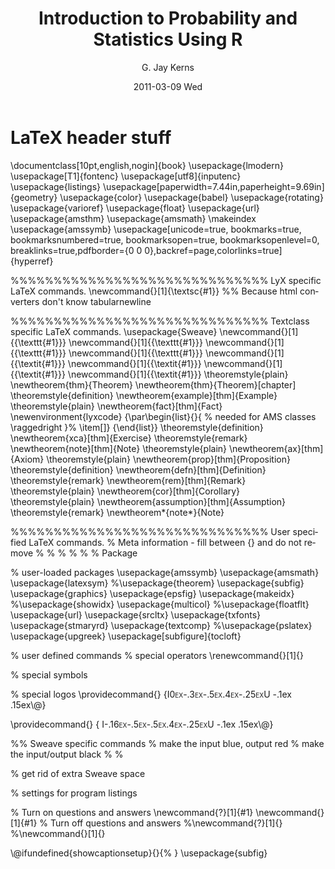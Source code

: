 #+TITLE:     Introduction to Probability and Statistics Using R
#+AUTHOR:    G. Jay Kerns
#+EMAIL:     gkerns@ysu.edu
#+DATE:      2011-03-09 Wed
#+DESCRIPTION:
#+KEYWORDS:
#+LANGUAGE:  en
#+OPTIONS:   H:3 num:t toc:t \n:nil @:t ::t |:t ^:t -:t f:t *:t <:t
#+OPTIONS:   TeX:t LaTeX:t skip:nil d:nil todo:t pri:nil tags:not-in-toc
#+INFOJS_OPT: view:nil toc:nil ltoc:t mouse:underline buttons:0 path:http://orgmode.org/org-info.js
#+EXPORT_SELECT_TAGS: export
#+EXPORT_EXCLUDE_TAGS: answ soln
#+LINK_UP:   
#+LINK_HOME: 
#+XSLT:

* LaTeX header stuff

\documentclass[10pt,english,nogin]{book}
\usepackage{lmodern}
\renewcommand{\sfdefault}{lmss}
\renewcommand{\ttdefault}{lmtt}
\usepackage[T1]{fontenc}
\usepackage[utf8]{inputenc}
\usepackage{listings}
\lstset{basicstyle={\ttfamily}, breaklines=true, language=R}
\usepackage[paperwidth=7.44in,paperheight=9.69in]{geometry}
\geometry{verbose,tmargin=1in,bmargin=1in,lmargin=1in,rmargin=1in}
\pagestyle{headings}
\setcounter{secnumdepth}{2}
\setcounter{tocdepth}{1}
\usepackage{color}
\usepackage{babel}
\usepackage{rotating}
\usepackage{varioref}
\usepackage{float}
\usepackage{url}
\usepackage{amsthm}
\usepackage{amsmath}
\makeindex
\usepackage{amssymb}
\usepackage[unicode=true, bookmarks=true, bookmarksnumbered=true, bookmarksopen=true, bookmarksopenlevel=0, breaklinks=true,pdfborder={0 0 0},backref=page,colorlinks=true] {hyperref}
\hypersetup{pdftitle={Introduction to Probability and Statistics Using R},
 pdfauthor={G. Jay Kerns},
 linkcolor=blue,  citecolor=black, urlcolor=blue}

\makeatletter

%%%%%%%%%%%%%%%%%%%%%%%%%%%%%% LyX specific LaTeX commands.
\providecommand{\LyX}{L\kern-.1667em\lower.25em\hbox{Y}\kern-.125emX\@}
\newcommand{\noun}[1]{\textsc{#1}}
%% Because html converters don't know tabularnewline
\providecommand{\tabularnewline}{\\}

%%%%%%%%%%%%%%%%%%%%%%%%%%%%%% Textclass specific LaTeX commands.
\usepackage{Sweave}
\newcommand{\Rcode}[1]{{\texttt{#1}}}
\newcommand{\Robject}[1]{{\texttt{#1}}}
\newcommand{\Rcommand}[1]{{\texttt{#1}}}
\newcommand{\Rfunction}[1]{{\texttt{#1}}}
\newcommand{\Rfunarg}[1]{{\textit{#1}}}
\newcommand{\Rpackage}[1]{{\textit{#1}}}
\newcommand{\Rmethod}[1]{{\textit{#1}}}
\newcommand{\Rclass}[1]{{\textit{#1}}}
\numberwithin{equation}{section}
\numberwithin{figure}{section}
\theoremstyle{plain}
\ifx\thechapter\undefined
\newtheorem{thm}{Theorem}
\else
\newtheorem{thm}{Theorem}[chapter]
\fi
 \theoremstyle{definition}
  \newtheorem{example}[thm]{Example}
  \theoremstyle{plain}
  \newtheorem{fact}[thm]{Fact}
\newenvironment{lyxcode}
{\par\begin{list}{}{
\setlength{\rightmargin}{\leftmargin}
\setlength{\listparindent}{0pt}% needed for AMS classes
\raggedright
\setlength{\itemsep}{0pt}
\setlength{\parsep}{0pt}
\normalfont\ttfamily}%
 \item[]}
{\end{list}}
  \theoremstyle{definition}
  \newtheorem{xca}[thm]{Exercise}
  \theoremstyle{remark}
  \newtheorem{note}[thm]{Note}
  \theoremstyle{plain}
  \newtheorem{ax}[thm]{Axiom}
  \theoremstyle{plain}
  \newtheorem{prop}[thm]{Proposition}
  \theoremstyle{definition}
  \newtheorem{defn}[thm]{Definition}
  \theoremstyle{remark}
  \newtheorem{rem}[thm]{Remark}
  \theoremstyle{plain}
  \newtheorem{cor}[thm]{Corollary}
  \theoremstyle{plain}
  \newtheorem{assumption}[thm]{Assumption}
  \theoremstyle{remark}
  \newtheorem*{note*}{Note}

%%%%%%%%%%%%%%%%%%%%%%%%%%%%%% User specified LaTeX commands.
% Meta information - fill between {} and do not remove %
% \VignetteIndexEntry{An Introduction to Probability and Statistics Using R}
% \VignetteDepends{}
% \VignetteKeywords{}
% \VignettePackage{IPSUR}
% Package

% user-loaded packages
\usepackage{amssymb}
\usepackage{amsmath}
\usepackage{latexsym}
%\usepackage{theorem}
\usepackage{subfig}
\usepackage{graphics}
\usepackage{epsfig}
\usepackage{makeidx}
%\usepackage{showidx}
\usepackage{multicol}
%\usepackage{floatflt}
\usepackage{url}
\usepackage{srcltx}
\usepackage{txfonts}
\usepackage{stmaryrd}
\usepackage{textcomp}
%\usepackage{pslatex}
\usepackage{upgreek}
\usepackage[subfigure]{tocloft}
\setlength{\cftfignumwidth}{1.5cm}


%  user defined commands
% special operators
\renewcommand{\P}{%
  \mathop{\operator@font I\hspace{-1.5pt}P\hspace{.13pt}}}
\newcommand{\E}{%
  \mathop{\operator@font I\hspace{-1.5pt}E\hspace{.13pt}}}
\newcommand{\VAR}{\operatorname{var}}
\newcommand{\COV}{\operatorname{cov}}
\newcommand{\COR}{\operatorname{cor}}
\renewcommand{\vec}[1]{\mbox{\boldmath$#1$}}

% special symbols
\newcommand{\me}{\mathrm{e}}
\newcommand{\R}{\mathbb{R}}
\newcommand{\diff}{\mathrm{d}}
\newcommand{\ybar}{\overline{y}}
\newcommand{\xbar}{\overline{x}}
\newcommand{\Xbar}{\overline{X}}
\newcommand{\Ybar}{\overline{Y}}

% special logos
\providecommand{\IPSUR}
{\textsc{I\kern 0ex\lower-.3ex\hbox{\small P}\kern -.5ex\lower.4ex\hbox{\footnotesize S}\kern -.25exU}\kern -.1ex\lower .15ex\hbox{\textsf{\large R}}\@}

\providecommand{\IPSURtitle}
{\fontsize{30}{35}\selectfont \textsc{I\kern -.16ex\lower-.5ex\hbox{\Large P}\kern -.5ex\lower.4ex\hbox{\Large S}\kern -.25exU}\kern -.1ex\lower .15ex\hbox{\textsf{\Huge R}}\@}


%%  Sweave specific commands
% make the input blue, output red
\DefineVerbatimEnvironment{Soutput}{Verbatim}{formatcom=\color{blue}}
\DefineVerbatimEnvironment{Sinput}{Verbatim}{fontshape=sl, formatcom=\color{red}}
% make the input/output black
%\DefineVerbatimEnvironment{Soutput}{Verbatim}{formatcom=\color{black}}
%\DefineVerbatimEnvironment{Sinput}{Verbatim}{fontshape=sl, formatcom=\color{black}}


% get rid of extra Sweave space
\fvset{listparameters={\setlength{\topsep}{0pt}}}
\renewenvironment{Schunk}{\vspace{\topsep}}{\vspace{\topsep}}  

% settings for program listings
\lstset{
language=R,
breaklines=true,
breakatwhitespace=true,
keywordstyle={\ttfamily},
numberstyle = {\ttfamily},
morestring=[b]"
}

% Turn on questions and answers
\newcommand{\question}[1]{#1}
\newcommand{\answer}[1]{#1}
% Turn off questions and answers
%\newcommand{\question}[1]{}
%\newcommand{\answer}[1]{}

\@ifundefined{showcaptionsetup}{}{%
 \PassOptionsToPackage{caption=false}{subfig}}
\usepackage{subfig}
\AtBeginDocument{
  \def\labelitemii{\(\circ\)}
}

\makeatother

\begin{document}


%%%%%%%%%%%%%%%%%%%%%%%%%%%%%%%%%%%%%%%%%%%%%%%%%%%%%%%%%%%%%%%%%%%%%%%%
%%%%%%%%%%%%%%%%%%%%%%%%%%%%%%%%%%%%%%%%%%%%%%%%%%%%%%%%%%%%%%%%%%%%%%%%
%%%                                                                  %%%
%%%  IPSUR.Rnw - Introduction to Probability and Statistics Using R  %%%
%%%  Copyright (C) 2011  G. Jay Kerns, <gkerns@ysu.edu>              %%%
%%%  This program is free software: you can redistribute it and/or   %%%
%%%  modify it under the terms of the GNU General Public License as  %%%
%%%  published by the Free Software Foundation, either version 3     %%%
%%%  of the License, or (at your option) any later version.  This    %%%
%%%  program is distributed in the hope that it will be useful,      %%%
%%%  but WITHOUT ANY WARRANTY; without even the implied warranty     %%%
%%%  of MERCHANTABILITY or FITNESS FOR A PARTICULAR PURPOSE.         %%%
%%%  See the GNU General Public License for more details.  You       %%%
%%%  should have received a copy of the GNU General Public License   %%%
%%%  along with this program.  If not, see                           %%%
%%%  <http://www.gnu.org/licenses/>                                  %%%
%%%                                                                  %%%
%%%%%%%%%%%%%%%%%%%%%%%%%%%%%%%%%%%%%%%%%%%%%%%%%%%%%%%%%%%%%%%%%%%%%%%%
%%%%%%%%%%%%%%%%%%%%%%%%%%%%%%%%%%%%%%%%%%%%%%%%%%%%%%%%%%%%%%%%%%%%%%%%

<<echo = FALSE>>=
###  IPSUR.R - Introduction to Probability and Statistics Using R
###  Copyright (C) 2011  G. Jay Kerns, <gkerns@ysu.edu>
###  This program is free software: you can redistribute it and/or modify
###  it under the terms of the GNU General Public License as published by
###  the Free Software Foundation, either version 3 of the License, or
###  (at your option) any later version.
###  This program is distributed in the hope that it will be useful,
###  but WITHOUT ANY WARRANTY; without even the implied warranty of
###  MERCHANTABILITY or FITNESS FOR A PARTICULAR PURPOSE.  See the
###  GNU General Public License for more details.
###  You should have received a copy of the GNU General Public License
###  along with this program.  If not, see <http://www.gnu.org/licenses/>
###################################################
@

<<echo = FALSE>>=
seed <- 42
set.seed(seed)
options(width = 75)
#library(random)
#i_seed <- randomNumbers(n = 624, col = 1, min = -1e+09, max = 1e+09)
#.Random.seed[2:626] <- as.integer(c(1, i_seed))
#save.image(file = "seed.RData")
@

<<echo = FALSE>>=
options(useFancyQuotes = FALSE)
#library(prob)
library(RcmdrPlugin.IPSUR)
# Generate RcmdrTestDrive
n <- 168
# generate order 
order <- 1:n
# generate race 
race <- sample(c("White","AfAmer","Asian","Other"), size=n, prob=c(76,13,5,6), replace = TRUE)
race <- factor(race)
# generate gender and smoke 
tmp <- sample(4, size=n, prob=c(12,38,9,41), replace = TRUE) 
gender <- factor(ifelse(tmp < 3,"Male", "Female")) 
smoke <- factor(ifelse(tmp %in% c(1,3), "Yes", "No"))
# generate parking
parking <- rgeom(n, prob = 0.4) + 1
# generate salary 
m <- 17 + (as.numeric(gender)-1) 
s <- 1 + (2 - as.numeric(gender)) 
salary <- rnorm(n, mean = m, sd = s)
# simulate reduction 
x <- arima.sim(list(order=c(1,0,0), ar=.9), n=n) 
reduction <- as.numeric((20*x + order)/n + 5)
# simulate before and after
before <- rlogis(n, location = 68, scale = 3) 
m <- (as.numeric(smoke)-1)*2.5 
after <- before - rnorm(n, mean = m, sd=0.1)
RcmdrTestDrive <- data.frame(order = order, race = race, smoke = smoke, gender = gender, salary = salary, reduction = reduction, before = before, after = after, parking = parking)
# clean up
remove(list = names(RcmdrTestDrive))
remove(x, n, m, s, tmp)
@

<<echo = FALSE>>=
plot.htest <- function (x, hypoth.or.conf = 'Hypoth',...) { 
require(HH) 
if (x$method == "1-sample proportions test with continuity correction" || x$method == "1-sample proportions test without continuity correction"){
mu <- x$null.value
obs.mean <- x$estimate
n <- NA
std.dev <- abs(obs.mean - mu)/sqrt(x$statistic)
deg.freedom <- NA
if(x$alternative == "two.sided"){
alpha.right <- (1 - attr(x$conf.int, "conf.level"))/2
Use.alpha.left <- TRUE
Use.alpha.right <- TRUE
} else if (x$alternative == "less") {
alpha.right <- 1 - attr(x$conf.int, "conf.level")
Use.alpha.left <- TRUE
Use.alpha.right <- FALSE
} else {
alpha.right <- 1 - attr(x$conf.int, "conf.level")
Use.alpha.left <- FALSE
Use.alpha.right <- TRUE
}
} else if (x$method == "One Sample z-test"){
mu <- x$null.value
obs.mean <- x$estimate
n <- x$parameter[1]
std.dev <- x$parameter[2]
deg.freedom <- NA
if(x$alternative == "two.sided"){
alpha.right <- (1 - attr(x$conf.int, "conf.level"))/2
Use.alpha.left <- TRUE
Use.alpha.right <- TRUE
} else if (x$alternative == "less") {
alpha.right <- 1 - attr(x$conf.int, "conf.level")
Use.alpha.left <- TRUE
Use.alpha.right <- FALSE
} else {
alpha.right <- 1 - attr(x$conf.int, "conf.level")
Use.alpha.left <- FALSE
Use.alpha.right <- TRUE
} 
} else if (x$method == "One Sample t-test" || x$method == "Paired t-test"){
mu <- x$null.value
obs.mean <- x$estimate
n <- x$parameter + 1
std.dev <- x$estimate/x$statistic*sqrt(n)
deg.freedom <- x$parameter
if(x$alternative == "two.sided"){
alpha.right <- (1 - attr(x$conf.int, "conf.level"))/2
Use.alpha.left <- TRUE
Use.alpha.right <- TRUE
} else if (x$alternative == "less") {
alpha.right <- 1 - attr(x$conf.int, "conf.level")
Use.alpha.left <- TRUE
Use.alpha.right <- FALSE
} else {
alpha.right <- 1 - attr(x$conf.int, "conf.level")
Use.alpha.left <- FALSE
Use.alpha.right <- TRUE
}
} else if (x$method == "Welch Two Sample t-test"){
mu <- x$null.value
obs.mean <- -diff(x$estimate)
n <- x$parameter + 2
std.dev <- obs.mean/x$statistic*sqrt(n)
deg.freedom <- x$parameter
if(x$alternative == "two.sided"){
alpha.right <- (1 - attr(x$conf.int, "conf.level"))/2
Use.alpha.left <- TRUE
Use.alpha.right <- TRUE
} else if (x$alternative == "less") {
alpha.right <- 1 - attr(x$conf.int, "conf.level")
Use.alpha.left <- TRUE
Use.alpha.right <- FALSE
} else {
alpha.right <- 1 - attr(x$conf.int, "conf.level")
Use.alpha.left <- FALSE
Use.alpha.right <- TRUE
} 
} else if (x$method == " Two Sample t-test"){
mu <- x$null.value
obs.mean <- -diff(x$estimate)
n <- x$parameter + 2
std.dev <- obs.mean/x$statistic*sqrt(n)
deg.freedom <- x$parameter
if(x$alternative == "two.sided"){
alpha.right <- (1 - attr(x$conf.int, "conf.level"))/2
Use.alpha.left <- TRUE
Use.alpha.right <- TRUE
} else if (x$alternative == "less") {
alpha.right <- 1 - attr(x$conf.int, "conf.level")
Use.alpha.left <- TRUE
Use.alpha.right <- FALSE
} else {
alpha.right <- 1 - attr(x$conf.int, "conf.level")
Use.alpha.left <- FALSE
Use.alpha.right <- TRUE
}
}
return(normal.and.t.dist(mu.H0 = mu, obs.mean = obs.mean, std.dev = std.dev, n = n, deg.freedom = deg.freedom, alpha.right = alpha.right, Use.obs.mean = TRUE, Use.alpha.left = Use.alpha.left, Use.alpha.right = Use.alpha.right, hypoth.or.conf = hypoth.or.conf))
}
@


\title{\fontsize{30}{35}\selectfont Introduction to Probability\\ and
Statistics Using \textsf{R}}


\date{\fontsize{24}{28}\selectfont \noun{First Edition}}


\author{\fontsize{24}{28}\selectfont G.~Jay Kerns}

\maketitle
\pagenumbering{roman}
\setcounter{page}{2}

\noindent \IPSUR: Introduction to Probability and Statistics Using
\textsf{R}

\noindent Copyright \textcopyright~2010 G.~Jay Kerns

\noindent ISBN: 978-0-557-24979-4

\medskip{}


\noindent Permission is granted to copy, distribute and/or modify this document under the terms of the GNU Free Documentation License, Version 1.3 or any later version published by the Free Software Foundation; with no Invariant Sections, no Front-Cover Texts, and no Back-Cover Texts. A copy of the license is included in the section entitled ``GNU Free Documentation License''.

\noindent \bigskip{}


\noindent Date: \today

\noindent \vfill{}


\cleardoublepage
\phantomsection
\pdfbookmark[1]{Contents}{table}

\tableofcontents{}

\cleardoublepage
\phantomsection
\addcontentsline{toc}{chapter}{Preface}





* Preface

This book was expanded from lecture materials I use in a one semester upper-division undergraduate course entitled /Probability and Statistics/ at Youngstown State University. Those lecture materials, in turn, were based on notes that I transcribed as a graduate student at Bowling Green State University. The course for which the materials were written is 50-50 Probability and Statistics, and the attendees include mathematics, engineering, and computer science majors (among others). The catalog prerequisites for the course are a full year of calculus.

The book can be subdivided into three basic parts. The first part includes the introductions and elementary /descriptive statistics/; I want the students to be knee-deep in data right out of the gate. The second part is the study of /probability/, which begins at the basics of sets and the equally likely model, journeys past discrete/continuous  random variables, and continues through to multivariate distributions. The chapter on sampling distributions paves the way to the third part, which is /inferential statistics/. This last part includes point and interval estimation, hypothesis testing, and finishes with introductions to selected topics in applied statistics.

I usually only have time in one semester to cover a small subset of this book. I cover the material in Chapter 2 in a class period that is supplemented by a take-home assignment for the students. I spend a lot of time on Data Description, Probability, Discrete, and Continuous Distributions. I mention selected facts from Multivariate Distributions in passing, and discuss the meaty parts of Sampling Distributions before moving right along to Estimation (which is another chapter I dwell on considerably). Hypothesis Testing goes faster after all of the previous work, and by that time the end of the semester is in sight. I normally choose one or two final chapters (sometimes three) from the remaining to survey, and regret at the end that I did not have the chance to cover more.

In an attempt to be correct I have included material in this book which I would normally not mention during the course of a standard lecture. For instance, I normally do not highlight the intricacies of measure theory or integrability conditions when speaking to the class. Moreover, I often stray from the matrix approach to multiple linear regression because many of my students have not yet been formally trained in linear algebra. That being said, it is important to me for the students to hold something in their hands which acknowledges the world of mathematics and statistics beyond the classroom, and which may be useful to them for many semesters to come. It also mirrors my own experience as a student.

The vision for this document is a more or less self contained, essentially complete, correct, introductory textbook. There should be plenty of exercises for the student, with full solutions for some, and no solutions for others (so that the instructor may assign them for grading). By =Sweave='s dynamic nature it is possible to write randomly generated exercises and I had planned to implement this idea already throughout the book. Alas, there are only 24 hours in a day. Look for more in future editions.

Seasoned readers will be able to detect my origins: /Probability and Statistical Inference/ by Hogg and Tanis \cite{Hogg2006}, /Statistical Inference/ by Casella and Berger \cite{Casella2002}, and /Theory of Point Estimation/ and /Testing Statistical Hypotheses/ by Lehmann \cite{Lehmann1998,Lehmann1986}. I highly recommend each of those books to every reader of this one. Some \textsf{R} books with ``introductory'' in the title that I recommend are /Introductory Statistics with R/ 
by Dalgaard \cite{Dalgaard2008} and /Using R for Introductory Statistics/ by Verzani \cite{Verzani2005}. Surely there are many, many other good introductory books about \textsf{R}, but frankly, I have tried to steer clear of them for the past year or so to avoid any undue influence on my own writing.

I would like to make special mention of two other books: /Introduction to Statistical Thought/ by Michael Lavine \cite{Lavine2009} and /Introduction to Probability/ by Grinstead and Snell \cite{Grinstead1997}. Both of these books are /free/ and are what ultimately convinced me to release \IPSUR\ under a free license, too.

Please bear in mind that the title of this book is ``Introduction to Probability and Statistics Using \textsf{R}'', and not ``Introduction to \textsf{R} Using Probability and Statistics'', nor even ``Introduction to Probability and Statistics and \textsf{R} Using Words''. The people at the party are Probability and Statistics; the handshake is \textsf{R}. There are several important topics about \textsf{R} which some individuals will feel are underdeveloped, glossed over, or wantonly omitted. Some will feel the same way about the probabilistic and/or statistical content. Still others will just want to learn \textsf{R} and skip all of the mathematics.

Despite any misgivings: here it is, warts and all. I humbly invite said individuals to take this book, with the GNU Free Documentation License (GNU-FDL) in hand, and make it better. In that spirit there are at least a few ways in my view in which this book could be improved.


- Better~data. :: The data analyzed in this book are almost entirely from the =datasets= package in base \textsf{R}, and here is why:

  - I made a conscious effort to minimize dependence on contributed packages,

  - The data are instantly available, already in the correct format, so we need not take time to manage them, and 

  - The data are /real/.

I made no attempt to choose data sets that would be interesting to the students; rather, data were chosen for their potential to convey a statistical point. Many of the data sets are decades old or more (for instance, the data used to introduce simple linear regression are the speeds and stopping distances of cars in the 1920's).

In a perfect world with infinite time I would research and contribute recent, /real/ data in a context crafted to engage the students in /every/ example. One day I hope to stumble over said time. In the meantime, I will add new data sets incrementally as time permits.

- More~proofs. :: I would like to include more proofs for the sake of completeness (I understand that some people would not consider more proofs to be improvement). Many proofs have been skipped entirely, and I am not aware of any rhyme or reason to the current omissions. I will add more when I get a chance.  

- More~and~better~graphics. :: I have not used the =ggplot2= package \cite{Wickam2009} because I do not know how to use it yet. It is on my to-do list.

- More~and~better~exercises. :: There are only a few exercises in the first edition simply because I have not had time to write more. I have toyed with the =exams= package \cite{exams} and I believe that it is a right way to move forward. As I learn more about what the package can do I would like to incorporate it into later editions of this book.



** About This Document

\IPSUR\ contains many interrelated parts: the /Document/, the /Program/, the /Package/, and the /Ancillaries/. In short, the /Document/ is what you are reading right now. The /Program/ provides an efficient means to modify the Document. The /Package/ is an \textsf{R} package that houses the Program and the Document. Finally, the /Ancillaries/ are extra materials that reside in the Package and were produced by the Program to supplement use of the Document. We briefly describe each of them in turn.

*** The Document

The /Document/ is that which you are reading right now -- \IPSUR's /raison d'\^etre/. There are transparent copies (nonproprietary text files) and opaque copies (everything else). See the GNU-FDL in Appendix \ref{cha:GNU-Free-Documentation} for more precise language and details.


- IPSUR.tex :: is a transparent copy of the Document to be typeset with a \LaTeX{} distribution such as Mik\TeX{} or \TeX{} Live. Any reader is free to modify the Document and release the modified version in accordance with the provisions of the GNU-FDL. Note that this file cannot be used to generate a randomized copy of the Document. Indeed, in its released form it is only capable of typesetting the exact version of \IPSUR\ which you are currently reading. Furthermore, the =.tex= file is unable to generate any of the ancillary materials. 

- IPSUR-xxx.eps,~IPSUR-xxx.pdf :: are the image files for every graph in the Document. These are needed when typesetting with \LaTeX{}.

- IPSUR.pdf :: is an opaque copy of the Document. This is the file that instructors would likely want to distribute to students. 

- IPSUR.dvi :: is another opaque copy of the Document in a different file format.


*** The Program

The /Program/ includes =IPSUR.lyx= and its nephew =IPSUR.Rnw=; the purpose of each is to give individuals a way to quickly customize the Document for their particular purpose(s).


- IPSUR.lyx :: is the source \LyX{} file for the Program, released under the GNU General Public License (GNU GPL) Version 3. This file is opened, modified, and compiled with \LyX{}, a sophisticated open-source document processor, and may be used (together with =Sweave=) to generate a randomized, modified copy of the Document with brand new data sets for some of the exercises and the solution manuals (in the Second Edition). Additionally, \LyX{} can easily activate/deactivate entire blocks of the document, /e.g./~the \textsf{proofs} of the theorems, the student \textsf{solutions} to the exercises, or the instructor \textsf{answers} to the problems, so that the new author may choose which sections (s)he would like to include in the final Document (again, Second Edition). The =IPSUR.lyx= file is all that a person needs (in addition to a properly configured system -- see Appendix \ref{cha:Instructions-for-Instructors}) to generate/compile/export to all of the other formats described above and below, which includes the ancillary materials =IPSUR.Rdata= and =IPSUR.R=.

- IPSUR.Rnw :: is another form of the source code for the Program, also released under the GNU GPL Version 3. It was produced by exporting =IPSUR.lyx= into\textsf{ R}/Sweave format (=.Rnw=). This file may be processed with Sweave to generate a randomized copy of =IPSUR.tex= -- a transparent copy of the Document -- together with the ancillary materials =IPSUR.Rdata= and =IPSUR.R=. Please note, however, that =IPSUR.Rnw= is just a simple text file which does not support many of the extra features that \LyX{} offers such as WYSIWYM editing, instantly (de)activating branches of the manuscript, and more. 




*** The Package

There is a contributed package on =CRAN=, called =IPSUR=. The package affords many advantages, one being that it houses the  Document in an easy-to-access medium. Indeed, a student can have the Document at his/her fingertips with only three commands:

<<eval = FALSE>>=
install.packages("IPSUR")
library(IPSUR)
read(IPSUR)
@

Another advantage goes hand in hand with the Program's license; since \IPSUR\ is free, the source code must be freely available to anyone that wants it. A package hosted on =CRAN= allows the author to obey the license by default.

A much more important advantage is that the excellent facilities at \textsf{R}-Forge are building and checking the package daily against patched and development versions of the absolute latest pre-release of \textsf{R}. If any problems surface then I will know about it within 24 hours.

And finally, suppose there is some sort of problem. The package structure makes it /incredibly/ easy for me to distribute bug-fixes and corrected typographical errors. As an author I can make my corrections, upload them to the repository at \textsf{R}-Forge, and they will be reflected /worldwide/ within hours. We aren't in Kansas anymore, Toto.

*** Ancillary Materials

These are extra materials that accompany \IPSUR. They reside in the =/etc= subdirectory of the package source. 

- IPSUR.RData :: is a saved image of the \textsf{R} workspace at the completion of the Sweave processing of \IPSUR. It can be loaded into memory with \textsf{File} $\triangleright$ \textsf{Load Workspace} or with the command =load("/path/to/IPSUR.Rdata")=. Either method will make every single object in the file immediately available and in memory. In particular, the data BLANK from Exercise BLANK in Chapter BLANK on page BLANK will be loaded. Type BLANK at the command line (after loading =IPSUR.RData=) to see for yourself.  

- IPSUR.R :: is the exported \textsf{R} code from =IPSUR.Rnw=. With this script, literally every \textsf{R} command from the entirety of \IPSUR\ can be resubmitted at the command line.


** Notation

We use the notation =x= or =stem.leaf= notation to denote objects, functions, /etc/.. The sequence ``\textsf{Statistics} \textsf{$\triangleright$} \textsf{Summaries} \textsf{$\triangleright$} \textsf{Active Dataset}'' means to click the \textsf{Statistics} menu item, next click the \textsf{Summaries} submenu item, and finally click \textsf{Active Dataset}.

** Acknowledgements

This book would not have been possible without the firm mathematical and statistical foundation provided by the professors at Bowling Green State University, including Drs.~G\'{a}bor Sz\'{e}kely, Craig Zirbel, Arjun K.~Gupta, Hanfeng Chen, Truc Nguyen, and James Albert. I would also like to thank Drs.~Neal Carothers and Kit Chan. 

I would also like to thank my colleagues at Youngstown State University for their support. In particular, I would like to thank Dr.~G.~Andy Chang for showing me what it means to be a statistician.

I would like to thank Richard Heiberger for his insightful comments and improvements to several points and displays in the manuscript. 

Finally, and most importantly, I would like to thank my wife for her patience and understanding while I worked hours, days, months, and years on a /free book/. Looking back, I can't believe I ever got away with it.

\vfill{}


\cleardoublepage
\phantomsection
\addcontentsline{toc}{chapter}{List of Figures}
\listoffigures

\vfill{}

\cleardoublepage
\phantomsection
\addcontentsline{toc}{chapter}{List of Tables}
\listoftables


* An Introduction to Probability and Statistics

\pagenumbering{arabic} 

\noindent This chapter has proved to be the hardest to write, by far. The trouble is that there is so much to say -- and so many people have already said it so much better than I could. When I get something I like I will release it here.

In the meantime, there is a lot of information already available to a person with an Internet connection. I recommend to start at Wikipedia, which is not a flawless resource but it has the main ideas with links to reputable sources.

In my lectures I usually tell stories about Fisher, Galton, Gauss, Laplace, Quetelet, and the Chevalier de Mere.


** Probability

The common folklore is that probability has been around for millennia but did not gain the attention of mathematicians until approximately 1654 when the Chevalier de Mere had a question regarding the fair division of a game's payoff to the two players, if the game had to end prematurely.

** Statistics

Statistics concerns data; their collection, analysis, and interpretation. In this book we distinguish between two types of statistics: descriptive and inferential. 

Descriptive statistics concerns the summarization of data. We have a data set and we would like to describe the data set in multiple ways. Usually this entails calculating numbers from the data, called descriptive measures, such as percentages, sums, averages, and so forth.

Inferential statistics does more. There is an inference associated with the data set, a conclusion drawn about the population from which the data originated.

I would like to mention that there are two schools of thought of statistics: frequentist and bayesian. The difference between the schools is related to how the two groups interpret the underlying probability (see Section \ref{sec:Interpreting-Probabilities}). The frequentist school gained a lot of ground among statisticians due in large part to the work of Fisher, Neyman, and Pearson in the early twentieth century. That dominance lasted until inexpensive computing power became widely available; nowadays the bayesian school is garnering more attention and at an increasing rate.

This book is devoted mostly to the frequentist viewpoint because that is how I was trained, with the conspicuous exception of Sections \ref{sec:Bayes'-Rule} and \ref{sec:Conditional-Distributions}. I plan to add more bayesian material in later editions of this book.

** Chapter Exercises

\addcontentsline{toc}{section}{Chapter Exercises}
\setcounter{thm}{0}


* An Introduction to =R= 
\label{cha:introduction-to-R}


** Downloading and Installing =R= 
\label{sec:download-install-R}

The instructions for obtaining \textsf{R} largely depend on the user's hardware and operating system. The \textsf{R} Project has written an \textsf{R} Installation and Administration manual with complete, precise instructions about what to do, together with all sorts of additional information. The following is just a primer to get a person started.

*** Installing \textsf{R}

Visit one of the links below to download the latest version of \textsf{R}
for your operating system:


- Microsoft~Windows: :: \url{http://cran.r-project.org/bin/windows/base/} 
- MacOS: :: \url{http://cran.r-project.org/bin/macosx/}
- Linux: :: \url{http://cran.r-project.org/bin/linux/}

On Microsoft Windows, click the =R-x.y.z.exe= installer to start installation. When it asks for \textquotedbl{}Customized startup options\textquotedbl{}, specify \textsf{Yes}. In the next window, be sure to select the SDI (single document interface) option; this is useful later when we discuss three dimensional plots with the =rgl= package \cite{rgl}.


***** Installing \textsf{R} on a USB drive (Windows)

With this option you can use \textsf{R} portably and without administrative privileges. There is an entry in the \textsf{R} for Windows FAQ about this. Here is the procedure I use:  


1. Download the Windows installer above and start installation as usual. When it asks /where/ to install, navigate to the top-level directory of the USB drive instead of the default =C= drive.

2. When it asks whether to modify the Windows registry, uncheck the box; we do NOT want to tamper with the registry. 

3. After installation, change the name of the folder from =R-x.y.z= to just plain =R=. (Even quicker: do this in step 1.) 

4. Download the following shortcut to the top-level directory of the USB drive, right beside the =R= folder, not inside the folder.

    \begin{center}
    \url{http://ipsur.r-forge.r-project.org/book/download/R.exe}
    \par\end{center}

    Use the downloaded shortcut to run \textsf{R}.


Steps 3 and 4 are not required but save you the trouble of navigating to the =R-x.y.z/bin= directory to double-click =Rgui.exe= every time you want to run the program. It is useless to create your own shortcut to =Rgui.exe=. Windows does not allow shortcuts to have relative paths; they always have a drive letter associated with them. So if you make your own shortcut and plug your USB drive into some /other/ machine that happens to assign your drive a different letter, then your shortcut will no longer be pointing to the right place. 


*** Installing and Loading Add-on Packages\label{sub:installing-loading-packages}}

There are /base/ packages (which come with \textsf{R} automatically), and /contributed/ packages (which must be downloaded for installation). For example, on the version of \textsf{R} being used for this document the default base packages loaded at startup are 

<<keep.source = TRUE>>=
getOption("defaultPackages")
@

The base packages are maintained by a select group of volunteers, called ``\textsf{R} Core''. In addition to the base packages, there are literally thousands of additional contributed packages written by individuals all over the world. These are stored worldwide on mirrors of the Comprehensive \textsf{R} Archive Network, or =CRAN= for short. Given an active Internet connection, anybody is free to download and install these packages and even inspect the source code.

To install a package named =foo=, open up \textsf{R} and type =install.packages("foo")=\index{install.packages@\texttt{install.packages}}. To install =foo= and additionally install all of the other packages on which =foo= depends, instead type =install.packages("foo", depends = TRUE)=.

The general command =install.packages()= will (on most operating systems) open a window containing a huge list of available packages; simply choose one or more to install.

No matter how many packages are installed onto the system, each one must first be loaded for use with the =library=\index{library@\texttt{library}} function. For instance, the =foreign= package \cite{foreign} contains all sorts of functions needed to import data sets into \textsf{R} from other software such as SPSS, SAS, /etc/. But none of those functions will be available until the command =library(foreign)= is issued. 

Type =library()= at the command prompt (described below) to see a list of all available
packages in your library.

For complete, precise information regarding installation of \textsf{R} and add-on packages, see the \textsf{R} Installation and Administration manual, \url{http://cran.r-project.org/manuals.html}.


** Communicating with \textsf{R}
\label{sec:Communicating-with-R}


***** One line at a time

This is the most basic method and is the first one that beginners will use.


- RGui~(Microsoft$\circledR$~Windows)
- Terminal
- Emacs/ESS,~XEmacs
- JGR


***** Multiple lines at a time

For longer programs (called /scripts/) there is too much code to write all at once at the command prompt. Furthermore, for longer scripts it is convenient to be able to only modify a certain piece of the script and run it again in \textsf{R}. Programs called /script editors/ are specially designed to aid the communication and code writing process. They have all sorts of helpful features including \textsf{R} syntax highlighting, automatic code completion, delimiter matching, and dynamic help on the \textsf{R} functions as they are being written. Even more, they often have all of the text editing features of programs like Microsoft$\circledR$ Word. Lastly, most script editors are fully customizable in the sense that the user can customize the appearance of the interface to choose what colors to display, when to display them, and how to display them.


- \textsf{R} Editor (Windows):\index{R Editor@\textsf{R} Editor}} :: In Microsoft$\circledR$ Windows, \textsf{R}Gui has its own built-in script editor, called \textsf{R} Editor. From the console window, select \textsf{File} \textsf{$\triangleright$} \textsf{New} \textsf{Script}. A script window opens, and the lines of code can be written in the window. When satisfied with the code, the user highlights all of the commands and presses \textsf{Ctrl+R}. The commands are automatically run at once in \textsf{R} and the output is shown. To save the script for later, click \textsf{File} \textsf{$\triangleright$} \textsf{Save as...} in \textsf{R} Editor. The script can be reopened later with \textsf{File} \textsf{$\triangleright$} \textsf{Open Script...} in \textsf{RGui}. Note that \textsf{R} Editor does not have the fancy syntax highlighting that the others do.

- {\textsf{R}WinEdt:\index{RWinEdt@\textsf{R}WinEdt}} :: This option is coordinated with WinEdt for \LaTeX{} and has additional features such as code highlighting, remote sourcing, and a ton of other things. However, one first needs to download and install a shareware version of another program, WinEdt, which is only free for a while -- pop-up windows will eventually appear that ask for a registration code. \textsf{R}WinEdt is nevertheless a very fine choice if you already own WinEdt or are planning to purchase it in the near future.

- {Tinn-\textsf{R}/Sciviews-K:\index{Tinn-R@Tinn-\textsf{R}}\index{Sciviews-K}} :: This one is completely free and has all of the above mentioned options and more. It is simple enough to use that the user can virtually begin working with it immediately after installation. But Tinn-\textsf{R} proper is only available for Microsoft$\circledR$ Windows operating systems. If you are on MacOS or Linux, a comparable alternative is Sci-Views - Komodo Edit.

- {Emacs/ESS:\index{Emacs}\index{ESS}} :: Emacs is an all purpose text editor. It can do absolutely anything with respect to modifying, searching, editing, and manipulating, text. And if Emacs can't do it, then you can write a program that extends Emacs to do it. Once such extension is called =ESS=, which stands for \emph{E}macs \emph{S}peaks \emph{S}tatistics. With ESS a person can speak to \textsf{R}, do all of the tricks that the other script editors offer, and much, much, more. Please see the following for installation details, documentation, reference cards, and a whole lot more:



\begin{center}
\url{http://ess.r-project.org}
\par\end{center}

/Fair warning/: if you want to try Emacs and if you grew up with Microsoft$\circledR$ Windows or Macintosh, then you are going to need to relearn everything you thought you knew about computers your whole life. (Or, since Emacs is completely customizable, you can reconfigure Emacs to behave the way you want.) I have personally experienced this transformation and I will never go back.



- {JGR~(read~``Jaguar''):\index{JGR}} :: This one has the bells and whistles of \textsf{RGui} plus it is based on Java, so it works on multiple operating systems. It has its own script editor like \textsf{R} Editor but with additional features such as syntax highlighting and code-completion. If you do not use Microsoft$\circledR$ Windows (or even if you do) you definitely want to check out this one. 

- {Kate,~Bluefish,~/etc/.} :: There are literally dozens of other text editors available, many of them free, and each has its own (dis)advantages. I only have mentioned the ones with which I have had substantial personal experience and have enjoyed at some point. Play around, and let me know what you find.


***** Graphical User Interfaces (GUIs)

By the word ``GUI'' I mean an interface in which the user communicates with \textsf{R} by way of points-and-clicks in a menu of some sort. Again, there are many, many options and I only mention ones that I have used and enjoyed. Some of the other more popular script editors can be downloaded from the\textsf{ R}-Project website at \url{http://www.sciviews.org/_rgui/}.

On the left side of the screen (under *Projects*) there are several choices available. 


- {\textsf{R~}Commander} :: provides\index{R Commander@\textsf{R} Commander} a point-and-click interface to many basic statistical tasks. It is called the ``Commander'' because every time one makes a selection from the menus, the code corresponding to the task is listed in the output window. One can take this code, copy-and-paste it to a text file, then re-run it again at a later time without the \textsf{R} Commander's assistance. It is well suited for the introductory level. =Rcmdr= also allows for user-contributed ``Plugins'' which are separate packages on =CRAN= that add extra functionality to the =Rcmdr= package. The plugins are typically named with the prefix =RcmdrPlugin= to make them easy to identify in the =CRAN= package list. One such plugin is the =RcmdrPlugin.IPSUR= package which accompanies this text.


- {Poor~Man's~GUI}\index{Poor Man's GUI} :: is an alternative to the =Rcmdr= which is based on GTk instead of Tcl/Tk. It has been a while since I used it but I remember liking it very much when I did. One thing that stood out was that the user could drag-and-drop data sets for plots. See here for more information: \url{http://wiener.math.csi.cuny.edu/pmg/}. 

- {Rattle\index{Rattle}} :: is a data mining toolkit which was designed to manage/analyze very large data sets, but it provides enough other general functionality to merit mention here. See \cite{rattle} for more information.

- {Deducer\index{Deducer}} :: is relatively new and shows promise from what I have seen, but I have not actually used it in the classroom yet.



** Basic \textsf{R} Operations and Concepts
\label{sec:Basic-R-Operations}

The \textsf{R} developers have written an introductory document entitled ``An Introduction to \textsf{R}''. There is a sample session included which shows what basic interaction with \textsf{R} looks like. I recommend that all new users of \textsf{R} read that document, but bear in mind that there are concepts mentioned which will be unfamiliar to the beginner.

Below are some of the most basic operations that can be done with \textsf{R}. Almost every book about \textsf{R} begins with a section like the one below; look around to see all sorts of things that can be done at this most basic level.


*** Arithmetic
\label{sub:Arithmetic}

<<keep.source = TRUE>>=
2 + 3       # add
4 * 5 / 6   # multiply and divide
7^8         # 7 to the 8th power
@

Notice the comment character =#=\index{#@\texttt{\#}}. Anything typed after a =#= symbol is ignored by \textsf{R}. We know that $20/6$ is a repeating decimal, but the above example shows only 7 digits. We can change the number of digits displayed with =options=\index{options@\texttt{options}}:

<<keep.source = TRUE>>=
options(digits = 16)
10/3                 # see more digits
sqrt(2)              # square root
exp(1)               # Euler's constant, e
pi       
options(digits = 7)  # back to default
@

Note that it is possible to set =digits=\index{digits@\texttt{digits}} up to 22, but setting them over 16 is not recommended (the extra significant digits are not necessarily reliable). Above notice the =sqrt=\index{sqrt@\texttt{sqrt}} function for square roots and the =exp=\index{exp@\texttt{exp}} function for powers of $\me$, Euler's number.


*** Assignment, Object names, and Data types
\label{sub:Assignment-Object-names}

It is often convenient to assign numbers and values to variables (objects) to be used later. The proper way to assign values to a variable is with the =<-= operator (with a space on either side). The === symbol works too, but it is recommended by the \textsf{R} masters to reserve === for specifying arguments to functions (discussed later). In this book we will follow their advice and use =<-= for assignment. Once a variable is assigned, its value can be printed by simply entering the variable name by itself.


<<keep.source = TRUE>>=
x <- 7*41/pi   # don't see the calculated value
x              # take a look
@

When choosing a variable name you can use letters, numbers, dots ``\texttt{.}'', or underscore ``\texttt{\_}'' characters. You cannot use mathematical operators, and a leading dot may not be followed by a number. Examples of valid names are: =x=, =x1=, =y.value=, and =!y_hat=. (More precisely, the set of allowable characters in object names depends on one's particular system and locale; see An Introduction to \textsf{R} for more discussion on this.)

Objects can be of many /types/, /modes/, and /classes/. At this level, it is not necessary to investigate all of the intricacies of the respective types, but there are some with which you need to become familiar:

\begin{description}
\item [{integer:}] the values $0$, $\pm1$, $\pm2$, \ldots{}; these
are represented exactly by \textsf{R}.
\item [{double:}] real numbers (rational and irrational); these numbers
are not represented exactly (save integers or fractions with a denominator
that is a power of 2, see \cite{Venables2010}).
\item [{character:}] elements that are wrapped with pairs of ="=
or ';

\item [{logical:}] includes =TRUE=, =FALSE=, and =NA= (which are reserved words); the =NA=\index{NA@\texttt{NA}} stands for ``not available'', /i.e./, a missing value.

\end{description}

You can determine an object's type with the =typeof=\index{typeof@\texttt{typeof}} function. In addition to the above, there is the =complex=\index{complex@\texttt{complex}}\index{as.complex@\texttt{as.complex}} data type:

<<five, keep.source = TRUE>>=
sqrt(-1)              # isn't defined
sqrt(-1+0i)           # is defined
sqrt(as.complex(-1))  # same thing
(0 + 1i)^2            # should be -1
typeof((0 + 1i)^2)
@

Note that you can just type =(1i)^2= to get the same answer. The =NaN=\index{NaN@\texttt{NaN}} stands for ``not a number''; it is represented internally as =double=\index{double}. 


*** Vectors
\label{sub:Vectors}

All of this time we have been manipulating vectors of length 1. Now let us move to vectors with multiple entries.


***** Entering data vectors

1.  =c=\index{c@\texttt{c}}: If you would like to enter the data \texttt{74,31,95,61,76,34,23,54,96} into \textsf{R}, you may create a data vector with the =c= function (which is short for /concatenate/).

<<>>=
x <- c(74, 31, 95, 61, 76, 34, 23, 54, 96)
x
@

The elements of a vector are usually coerced by \textsf{R} to the the most general type of any of the elements, so if you do =c(1, "2")= then the result will be =c("1", "2")=.

2.  =scan=\index{scan@\texttt{scan}}: This method is useful when the data are stored somewhere else. For instance, you may type =x <- scan()= at the command prompt and \textsf{R} will display =1:= to indicate that it is waiting for the first data value. Type a value and press \textsf{Enter}, at which point \textsf{R} will display =2:=, and so forth. Note that entering an empty line stops the scan. This method is especially handy when you have a column of values, say, stored in a text file or spreadsheet. You may copy and paste them all at the =1:= prompt, and \textsf{R} will store all of the values instantly in the vector =x=. 

3. repeated data; regular patterns: the =seq=\index{seq@\texttt{seq}} function will generate all sorts of sequences of numbers. It has the arguments =from=, =to=, =by=, and =length.out= which can be set in concert with one another. We will do a couple of examples to show you how it works.


<<>>=
seq(from = 1, to = 5)
seq(from = 2, by = -0.1, length.out = 4)
@

Note that we can get the first line much quicker with the colon operator =:=

<<>>=
1:5
@

The vector =LETTERS=\index{LETTERS@\texttt{LETTERS}} has the 26 letters of the English alphabet in uppercase and =letters=\index{letters@\texttt{letters}} has all of them in lowercase.



***** Indexing data vectors

Sometimes we do not want the whole vector, but just a piece of it. We can access the intermediate parts with the =[]=\index{[]@\texttt{{[}{]}}} operator. Observe (with =x= defined above)

<<>>=
x[1]
x[2:4]
x[c(1,3,4,8)]
x[-c(1,3,4,8)]
@

Notice that we used the minus sign to specify those elements that we do /not/ want. 

<<>>=
LETTERS[1:5]
letters[-(6:24)]

@


*** Functions and Expressions
\label{sub:Functions-and-Expressions}

A function takes arguments as input and returns an object as output. There are functions to do all sorts of things. We show some examples below.

<<keep.source = TRUE>>=
x <- 1:5
sum(x)
length(x)
min(x)
mean(x)      # sample mean
sd(x)        # sample standard deviation
@

It will not be long before the user starts to wonder how a particular function is doing its job, and since \textsf{R} is open-source, anybody is free to look under the hood of a function to see how things are calculated. For detailed instructions see the article ``Accessing the Sources'' by Uwe Ligges \cite{Ligges2006}. In short:


1. Type the name of the function without any parentheses or arguments. If you are lucky then the code for the entire function will be printed, right there looking at you. For instance, suppose that we would like to see how the =intersect=\index{intersect@\texttt{intersect}} function works:


<<>>=
intersect
@

2. If instead it shows =UseMethod("=\emph{something}=")=\index{UseMethod@\texttt{UseMethod}} then you will need to choose the /class/ of the object to be inputted and next look at the /method/ that will be /dispatched/ to the object. For instance, typing =rev=\index{rev@\texttt{rev}} says 


<<>>=
rev
@

The output is telling us that there are multiple methods associated with the =rev= function. To see what these are, type

<<>>=
methods(rev)
@

Now we learn that there are two different =rev(x)= functions, only one of which being chosen at each call depending on what =x= is. There is one for =dendrogram= objects and a =default= method for everything else. Simply type the name to see what each method does. For example, the =default= method can be viewed with

<<>>=
rev.default
@

3. Some functions are hidden by a /namespace/ (see An Introduction to \textsf{R} \cite{Venables2010}), and are not visible on the first try. For example, if we try to look at the code for =wilcox.test=\index{wilcox.test@\texttt{wilcox.test}} (see Chapter \ref{cha:Nonparametric-Statistics}) we get the following:


<<>>=
wilcox.test
methods(wilcox.test)
@

If we were to try =wilcox.test.default=  we would get a ``not found'' error, because it is hidden behind the namespace for the package =stats= (shown in the last line when we tried =wilcox.test=). In cases like these we prefix the package name to the front of the function name with three colons; the command =stats:::wilcox.test.default= will show the source code, omitted here for brevity.

4. If it shows =.Internal(=\emph{something}=)=\index{.Internal@\texttt{.Internal}} or =.Primitive("=\emph{something}=")=\index{.Primitive@\texttt{.Primitive}}, then it will be necessary to download the source code of \textsf{R} (which is /not/ a binary version with an =.exe= extension) and search inside the code there. See Ligges \cite{Ligges2006} for more discussion on this. An example is =exp=:


<<>>=
exp
@

Be warned that most of the =.Internal= functions are written in other computer languages which the beginner may not understand, at least initially.



** Getting Help
\label{sec:Getting-Help}

When you are using \textsf{R}, it will not take long before you find yourself needing help. Fortunately, \textsf{R} has extensive help resources and you should immediately become familiar with them. Begin by clicking \textsf{Help} on \textsf{Rgui}. The following options are available. 


- Console: :: gives useful shortcuts, for instance, \textsf{Ctrl+L}, to clear the \textsf{R} console screen. 

- FAQ on \textsf{R}: :: frequently asked questions concerning general \textsf{R} operation.

- FAQ on \textsf{R} for Windows: :: frequently asked questions about \textsf{R}, tailored to the Microsoft Windows operating system.

- Manuals: :: technical manuals about all features of the \textsf{R} system including installation, the complete language definition, and add-on packages.

- \textsf{R} functions (text)...: :: use this if you know the /exact/ name of the function you want to know more about, for example, =mean= or =plot=. Typing =mean= in the window is equivalent to typing =help("mean")=\index{help@\texttt{help}} at the command line, or more simply, =?mean=\index{?@\texttt{?}}. Note that this method only works if the function of interest is contained in a package that is already loaded into the search path with =library=. 

- HTML Help: :: use this to browse the manuals with point-and-click links. It also has a Search Engine \& Keywords for searching the help page titles, with point-and-click links for the search results. This is possibly the best help method for beginners. It can be started from the command line with the command =help.start()=\index{help.start@\texttt{help.start}}.

- Search help ...: :: use this if you do not know the exact name of the function of interest, or if the function is in a package that has not been loaded yet. For example, you may enter =plo= and a text window will return listing all the help files with an alias, concept, or title matching `=plo=' using regular expression matching; it is equivalent to typing =help.search("plo")=\index{help.search@\texttt{help.search}} at the command line. The advantage is that you do not need to know the exact name of the function; the disadvantage is that you cannot point-and-click the results. Therefore, one may wish to use the HTML Help search engine instead. An equivalent way is =??plo=\index{??@\texttt{??}} at the command line.

- search.r-project.org ...: :: this will search for words in help lists and email archives of the \textsf{R} Project. It can be very useful for finding other questions that other users have asked. 

- Apropos ...: :: use this for more sophisticated partial name matching of functions. See =?apropos=\index{apropos@\texttt{apropos}} for details.


On the help pages for a function there are sometimes ``Examples'' listed at the bottom of the page, which will work if copy-pasted at the command line (unless marked otherwise). The =example=\index{example@\texttt{example}} function will run the code automatically, skipping the intermediate step. For instance, we may try =example(mean)= to see a few examples of how the =mean= function works.


*** \textsf{R} Help Mailing Lists

There are several mailing lists associated with \textsf{R}, and there is a huge community of people that read and answer questions related to \textsf{R}. See here \url{http://www.r-project.org/mail.html} for an idea of what is available. Particularly pay attention to the bottom of the page which lists several special interest groups (SIGs) related to \textsf{R}.

Bear in mind that \textsf{R} is free software, which means that it was written by volunteers, and the people that frequent the mailing lists are also volunteers who are not paid by customer support fees. Consequently, if you want to use the mailing lists for free advice then you must adhere to some basic etiquette, or else you may not get a reply, or even worse, you may receive a reply which is a bit less cordial than you are used to. Below are a few considerations: 



1. Read the FAQ (\url{http://cran.r-project.org/faqs.html}). Note that there are different FAQs for different operating systems. You should read these now, even without a question at the moment, to learn a lot about the idiosyncrasies of \textsf{R}.

2. Search the archives. Even if your question is not a FAQ, there is a very high likelihood that your question has been asked before on the mailing list. If you want to know about topic =foo=, then you can do =RSiteSearch("foo")=\index{RSiteSearch@\texttt{RSiteSearch}} to search the mailing list archives (and the online help) for it. 

3. Do a Google search and an \texttt{RSeek.org} search.


If your question is not a FAQ, has not been asked on \textsf{R}-help before, and does not yield to a Google (or alternative) search, then, and only then, should you even consider writing to \textsf{R}-help. Below are a few additional considerations. 




- *Read the posting guide (\url{http://www.r-project.org/posting-guide.html}) before posting.* This will save you a lot of trouble and pain. 

- Get rid of the command prompts (=>=) from output. Readers of your message will take the text from your mail and copy-paste into an \textsf{R} session. If you make the readers' job easier then it will increase the likelihood of a response. 

- Questions are often related to a specific data set, and the best way to communicate the data is with a =dump=\index{dump@\texttt{dump}} command. For instance, if your question involves data stored in a vector =x=, you can type =dump("x","")= at the command prompt and copy-paste the output into the body of your email message. Then the reader may easily copy-paste the message from your email into \textsf{R} and =x= will be available to him/her.

- Sometimes the answer the question is related to the operating system used, the attached packages, or the exact version of \textsf{R} being used. The =sessionInfo()=\index{sessionInfo@\texttt{sessionInfo}} command collects all of this information to be copy-pasted into an email (and the Posting Guide requests this information). See Appendix \ref{cha:R-Session-Information} for an example.



** External Resources

There is a mountain of information on the Internet about \textsf{R}. Below are a few of the important ones. 

\begin{description}
\item [{The~\textsf{R~}Project~for~Statistical~Computing:\index{The R-Project@The \textsf{R}-Project}}] (\url{http://www.r-project.org/}) Go here first.

\item [{The~Comprehensive~\textsf{R~}Archive~Network:\index{CRAN}}] (\url{http://cran.r-project.org/}) This is where \textsf{R} is stored along with thousands of contributed packages. There are also loads of contributed information (books, tutorials, /etc/.). There are mirrors all over the world with duplicate information.


\item [{\textsf{R}-Forge:\index{R-Forge@\textsf{R}-Forge}}] (\url{http://r-forge.r-project.org/}) This is another location where \textsf{R} packages are stored. Here you can find development code which has not yet been released to \textsf{CRAN}. \item [{\textsf{R~}Wiki:\index{R-Wiki@\textsf{R}-Wiki}}] (\url{http://wiki.r-project.org/rwiki/doku.php}) There are many tips and tricks listed here. If you find a trick of your own, login and share it with the world. 

\item [{Other:}] the \textsf{R} Graph Gallery\index{R Graph Gallery@\textsf{R} Graph Gallery} (\url{http://addictedtor.free.fr/graphiques/}) and \textsf{R} Graphical Manual\index{R Graphical Manual@\textsf{R} Graphical Manual} (\url{http://bm2.genes.nig.ac.jp/RGM2/index.php}) have literally thousands of graphs to peruse. \textsf{R}Seek (\url{http://www.rseek.org}) is a search engine based on Google specifically tailored for \textsf{R}
queries. 

\end{description}

** Other Tips

It is unnecessary to retype commands repeatedly, since \textsf{R} remembers what you have recently entered on the command line. On the Microsoft$\circledR$ Windows \textsf{R}Gui, to cycle through the previous commands just push the $\uparrow$ (up arrow) key. On Emacs/ESS the command is =M-p= (which means hold down the \textsf{Alt} button and press ``=p=''). More generally, the command =history()=\index{history@\texttt{history}} will show a whole list of recently entered commands. 

\begin{itemize}
\item To find out what all variables are in the current work environment, use the commands =objects()=\index{objects@\texttt{objects}} or =ls()=\index{ls@\texttt{ls}}. These list all available objects in the workspace. If you wish to remove one or more variables, use =remove(var1, var2, var3)=\index{remove@\texttt{remove}}, or more simply use =rm(var1, var2, var3)=, and to remove all objects use =rm(list = ls())=.


\item Another use of =scan= is when you have a long list of numbers (separated by spaces or on different lines) already typed somewhere else, say in a text file. To enter all the data in one fell swoop, first highlight and copy the list of numbers to the Clipboard with \textsf{Edit} \textsf{$\triangleright$} \textsf{Copy} (or by right-clicking and selecting \textsf{Copy}). Next type the =x <- scan()= command in the \textsf{R} console, and paste the numbers at the =1:= prompt with \textsf{Edit}\emph{ }\textsf{$\triangleright$} \textsf{Paste}. All of the numbers will automatically be entered into the vector =x=.

\item The command =Ctrl+l= clears the screen in the Microsoft$\circledR$ Windows \textsf{R}Gui. The comparable command for Emacs/ESS is  \item Once you use \textsf{R} for awhile there may be some commands that you wish to run automatically whenever \textsf{R} starts. These commands may be saved in a file called =Rprofile.site=\index{Rprofile.site@\texttt{Rprofile.site}} which is usually in the =etc= folder, which lives in the \textsf{R} home directory (which on Microsoft$\circledR$ Windows usually is =C:\Program Files\R=). Alternatively, you can make a file =.Rprofile=\index{.Rprofile@\texttt{.Rprofile}} to be stored in the user's home directory, or anywhere \textsf{R} is invoked. This allows for multiple configurations for different projects or users. See ``Customizing the Environment'' of /An Introduction to R/ for more details.

\item When exiting \textsf{R} the user is given the option to ``save the workspace''. I recommend that beginners DO NOT save the workspace when quitting. If \textsf{Yes} is selected, then all of the objects and data currently in \textsf{R}'s memory is saved in a file located in the working directory called =.RData=\index{.RData@\texttt{.RData}}. This file is then automatically loaded the next time \textsf{R} starts (in which case \textsf{R} will say =[previously saved workspace restored]=). This is a valuable feature for experienced users of \textsf{R}, but I find that it causes more trouble than it saves with beginners. 

\end{itemize}
\newpage{}

** Chapter Exercises

\addcontentsline{toc}{section}{Chapter Exercises}
\setcounter{thm}{0}


* Data Description 
\label{cha:Describing-Data-Distributions}

\noindent In this chapter we introduce the different types of data that a statistician is likely to encounter, and in each subsection we give some examples of how to display the data of that particular type. Once we see how to display data distributions, we next introduce the basic properties of data distributions. We qualitatively explore several data sets. Once that we have intuitive properties of data sets, we next discuss how we may numerically measure and describe those properties with descriptive statistics.


***** What do I want them to know?

- different data types, such as quantitative versus qualitative, nominal versus ordinal, and discrete versus continuous
- basic graphical displays for assorted data types, and some of their (dis)advantages 
- fundamental properties of data distributions, including center, spread, shape, and crazy observations
- methods to describe data (visually/numerically) with respect to the properties, and how the methods differ depending on the data type
- all of the above in the context of grouped data, and in particular, the concept of a factor


** Types of Data 
\label{sec:Types-of-Data}

Loosely speaking, a datum is any piece of collected information, and a data set is a collection of data related to each other in some way. We will categorize data into five types and describe each in turn:

\begin{description}
\item [{Quantitative}] data associated with a measurement of some quantity
on an observational unit,
\item [{Qualitative}] data associated with some quality or property of
the observational unit,
\item [{Logical}] data to represent true or false and which play an important
role later,
\item [{Missing}] data that should be there but are not, and
\item [{Other~types}] everything else under the sun.
\end{description}
In each subsection we look at some examples of the type in question and introduce methods to display them.

*** Quantitative data
\label{sub:Quantitative-Data}

Quantitative data are any data that measure or are associated with a measurement of the quantity of something. They invariably assume numerical values. Quantitative data can be further subdivided into two categories. 

- /Discrete data/ take values in a finite or countably infinite set of numbers, that is, all possible values could (at least in principle) be written down in an ordered list. Examples include: counts, number of arrivals, or number of successes. They are often represented by integers, say, 0, 1, 2, /etc/.
- /Continuous data/ take values in an interval of numbers. These are also known as scale data, interval data, or measurement data. Examples include: height, weight, length, time, /etc/. Continuous data are often characterized by fractions or decimals: 3.82, 7.0001, 4~$\frac{5}{8}$, /etc./.

Note that the distinction between discrete and continuous data is not always clear-cut. Sometimes it is convenient to treat data as if they were continuous, even though strictly speaking they are not continuous. See the examples.

#+latex: #+latex: \begin{example}
\textbf{Annual Precipitation in US Cities.} The vector =precip=\index{Data sets!precip@\texttt{precip}} contains average amount of rainfall (in inches) for each of 70 cities in the United States and Puerto Rico. Let us take a look at the data:

<<>>=
str(precip)
precip[1:4]
@

The output shows that =precip= is a numeric vector which has been /named/, that is, each value has a name associated with it (which can be set with the =names=\index{names@\texttt{names}} function). These are quantitative continuous data.

#+latex: \end{example}

#+latex: \begin{example}
\textbf{Lengths of Major North American Rivers.} The U.S.~Geological Survey recorded the lengths (in miles) of several rivers in North America. They are stored in the vector =rivers=\index{Data sets!rivers@\texttt{rivers}} in the =datasets= package (which ships with base \textsf{R}). See =?rivers=. Let us take a look at the data with the =str=\index{str@\texttt{str}} function.

<<>>=
str(rivers)
@

The output says that =rivers= is a numeric vector of length 141, and the first few values are 735, 320, 325, /etc/. These data are definitely quantitative and it appears that the measurements have been rounded to the nearest mile. Thus, strictly speaking, these are discrete data. But we will find it convenient later to take data like these to be continuous for some of our statistical procedures. 
#+latex: \end{example}

#+latex: \begin{example}
\textbf{Yearly Numbers of Important Discoveries.} The vector =discoveries=\index{Data sets!discoveries@\texttt{discoveries}} contains numbers of “great” inventions/discoveries in each year from 1860 to 1959, as reported by the 1975 World Almanac. Let us take a look at the data:

<<>>=
str(discoveries)
discoveries[1:4]
@

#+latex: \end{example}
The output is telling us that =discoveries= is a /time series/ (see Section \ref{sub:other-data-types} for more) of length 100. The entries are integers, and since they represent counts this is a good example of discrete quantitative data. We will take a closer look in the following sections.

*** Displaying Quantitative Data
\label{sub:Displaying-Quantitative-Data}

One of the first things to do when confronted by quantitative data (or any data, for that matter) is to make some sort of visual display to gain some insight into the data's structure. There are almost as many display types from which to choose as there are data sets to plot. We describe some of the more popular alternatives. 


\paragraph*{Strip~charts\index{strip chart} (also known as Dot plots)\index{dot plot| see\{strip chart\}}\label{par:Strip-charts}}

These can be used for discrete or continuous data, and usually look best when the data set is not too large. Along the horizontal axis is a numerical scale above which the data values are plotted. We can do it in \textsf{R} with a call to the =stripchart=\index{stripchart@\texttt{stripchart}} function. There are three available methods.

\begin{description}
\item [{overplot}] plots ties covering each other. This method is good to display only the distinct values assumed by the data set.

\item [{jitter}] adds some noise to the data in the $y$ direction in which case the data values are not covered up by ties.

\item [{stack}] plots repeated values stacked on top of one another. This method is best used for discrete data with a lot of ties; if there are no repeats then this method is identical to overplot.

\end{description}

See Figure \ref{fig:Various-stripchart-methods,}, which is produced by the following code.

<<eval = FALSE>>=
stripchart(precip, xlab="rainfall")
stripchart(rivers, method="jitter", xlab="length")
stripchart(discoveries, method="stack", xlab="number")
@

The leftmost graph is a strip chart of the =precip= data. The graph shows tightly clustered values in the middle with some others falling balanced on either side, with perhaps slightly more falling to the left. Later we will call this a symmetric distribution, see Section \ref{sub:Shape}. The middle graph is of the =rivers= data, a vector of length 141. There are several repeated values in the rivers data, and if we were to use the overplot method we would lose some of them in the display. This plot shows a what we will later call a right-skewed shape with perhaps some extreme values on the far right of the display. The third graph strip charts =discoveries= data which are literally a textbook example of a right skewed distribution.


\begin{figure}
\begin{centering}
<<echo = FALSE, fig=true, height = 4.5, width = 6>>=
par(mfrow = c(1,3)) # 3 plots: 1 row, 3 columns
stripchart(precip, xlab="rainfall")
stripchart(rivers, method="jitter", xlab="length")
stripchart(discoveries, method="stack", xlab="number")
par(mfrow = c(1,1)) # back to normal
@
\par\end{centering}

\caption{Strip charts of the \texttt{precip}, \texttt{rivers}, and \texttt{discoveries} data\label{fig:Various-stripchart-methods,}}


~

{\small The first graph uses the }\texttt{\small overplot}{\small{}
method, the second the }\texttt{\small jitter}{\small{} method, and
the third the }\texttt{\small stack}{\small{} method.}
\end{figure}


The =DOTplot=\index{DOTplot@\texttt{DOTplot}} function in the =UsingR=\index{R packages!UsingR@\texttt{UsingR}} package \cite{usingr} is another alternative.


\paragraph*{Histogram\index{Histogram}}

These are typically used for continuous data. A histogram is constructed by first deciding on a set of classes, or bins, which partition the real line into a set of boxes into which the data values fall. Then vertical bars are drawn over the bins with height proportional to the number of observations that fell into the bin. 

These are one of the most common summary displays, and they are often misidentified as ``Bar Graphs'' (see below.) The scale on the $y$ axis can be frequency, percentage, or density (relative frequency). The term histogram was coined by Karl Pearson in 1891, see \cite{Miller}.

#+latex: \begin{example}
\textbf{Annual Precipitation in US Cities.} We are going to take another look at the =precip=\index{Data sets!precip@\texttt{precip}} data that we investigated earlier. The strip chart in Figure \ref{fig:Various-stripchart-methods,} suggested a loosely balanced distribution; let us now look to see what a histogram says. 

There are many ways to plot histograms in \textsf{R}, and one of the easiest is with the =hist=\index{hist@\texttt{hist}} function. The following code produces the plots in Figure \ref{fig:histograms}.

<<eval = FALSE>>=
hist(precip, main = "")
hist(precip, freq = FALSE, main = "")
@

Notice the argument =main = ""=, which suppresses the main title from being displayed -- it would have said ``Histogram of =precip='' otherwise. The plot on the left is a frequency histogram (the default), and the plot on the right is a relative frequency histogram (=freq = FALSE=). 

%
\begin{figure}
\begin{centering}
<<echo = FALSE, fig=true, height = 4.5, width = 6>>=
par(mfrow = c(1,2)) # 2 plots: 1 row, 2 columns
hist(precip, main = "")
hist(precip, freq = FALSE, main = "")
par(mfrow = c(1,1)) # back to normal
@
\par\end{centering}
\caption{(Relative) frequency histograms of the \texttt{precip} data\label{fig:histograms}}
\end{figure}


#+latex: \end{example}

Please be careful regarding the biggest weakness of histograms: the graph obtained strongly depends on the bins chosen. Choose another set of bins, and you will get a different histogram. Moreover, there are not any definitive criteria by which bins should be defined; the best choice for a given data set is the one which illuminates the data set's underlying structure (if any). Luckily for us there are algorithms to automatically choose bins that are likely to display well, and more often than not the default bins do a good job. This is not always the case, however, and a responsible statistician will investigate many bin choices to test the stability of the display.

#+latex: \begin{example}
Recall that the strip chart in Figure \ref{fig:Various-stripchart-methods,} suggested a relatively balanced shape to the =precip= data distribution. Watch what happens when we change the bins slightly (with the =breaks= argument to =hist=). See Figure \ref{fig:histograms-bins} which was produced by the following code.

<<eval = FALSE>>=
hist(precip, breaks = 10, main = "")
hist(precip, breaks = 200, main = "")
@


\begin{figure}
\begin{centering}
<<echo = FALSE, fig=true, height = 4.5, width = 6>>=
par(mfrow = c(1,2)) # 2 plots: 1 row, 2 columns
hist(precip, breaks = 10, main = "")
hist(precip, breaks = 200, main = "")
par(mfrow = c(1,1)) # back to normal
@
\par\end{centering}
\caption{More histograms of the \texttt{precip} data\label{fig:histograms-bins}}
\end{figure}


The leftmost graph (with =breaks = 10=) shows that the distribution is not balanced at all. There are two humps: a big one in the middle and a smaller one to the left. Graphs like this often indicate some underlying group structure to the data; we could now investigate whether the cities for which rainfall was measured were similar in some way, with respect to geographic region, for example.

The rightmost graph in Figure \ref{fig:histograms-bins} shows what happens when the number of bins is too large: the histogram is too grainy and hides the rounded appearance of the earlier histograms. If we were to continue increasing the number of bins we would eventually get all observed bins to have exactly one element, which is nothing more than a glorified strip chart.

#+latex: \end{example}

***** Stemplots (more to be said in Section \ref{sec:Exploratory-Data-Analysis})

Stemplots have two basic parts: /stems/ and /leaves/. The final digit of the data values is taken to be a /leaf/, and the leading digit(s) is (are) taken to be /stems/. We draw a vertical line, and to the left of the line we list the stems. To the right of the line, we list the leaves beside their corresponding stem. There will typically be several leaves for each stem, in which case the leaves accumulate to the right. It is sometimes necessary to round the data values, especially for larger data sets.

#+latex: \begin{example}
\label{exa:-ukdriverdeaths-first}=UKDriverDeaths=\index{Data sets!UKDriverDeaths@\texttt{UKDriverDeaths}} is a time series that contains the total car drivers killed or seriously injured in Great Britain monthly from Jan 1969 to Dec 1984. See =?UKDriverDeaths=. Compulsory seat belt use was introduced on January 31, 1983. We construct a stem and leaf diagram in \textsf{R} with the =stem.leaf=\index{stem.leaf@\texttt{stem.leaf}} function from the =aplpack=\index{R packages@\textsf{R} packages!aplpack@\texttt{aplpack}} package \cite{aplpack}.
#+latex: \end{example}


<<>>=
library(aplpack)
stem.leaf(UKDriverDeaths, depth = FALSE)
@

The display shows a more or less balanced mound-shaped distribution, with one or maybe two humps, a big one and a smaller one just to its right. Note that the data have been rounded to the tens place so that each datum gets only one leaf to the right of the dividing line.

Notice that the =depth=s\index{depths} have been suppressed. To learn more about this option and many others, see Section \ref{sec:Exploratory-Data-Analysis}. Unlike a histogram, the original data values may be recovered from the stemplot display -- modulo the rounding -- that is, starting from the top and working down we can read off the data values 1050, 1070, 1110, 1130, and so forth. 


***** Index plot

Done with the =plot=\index{plot@\texttt{plot}} function. These are good for plotting data which are ordered, for example, when the data are measured over time. That is, the first observation was measured at time 1, the second at time 2, /etc/. It is a two dimensional plot, in which the index (or time) is the $x$ variable and the measured value is the $y$ variable. There are several plotting methods for index plots, and we discuss two of them:

\begin{description}
\item [{spikes:}] draws a vertical line from the $x$-axis to the observation
height (=type = "h"=).
\item [{points:}] plots a simple point at the observation height (=type = "p"=).\end{description}

#+latex: \begin{example}
*Level of Lake Huron 1875-1972.* Brockwell and Davis \cite{Brockwell1991} give the annual measurements of the level (in feet) of Lake Huron from 1875--1972. The data are stored in the time series =LakeHuron=\index{Data sets!LakeHuron@\texttt{LakeHuron}}. See =?LakeHuron=. Figure \ref{fig:indpl-lakehuron} was produced with the following code:

<<>>=
plot(LakeHuron, type = "h")
plot(LakeHuron, type = "p")
@

The plots show an overall decreasing trend to the observations, and there appears to be some seasonal variation that increases over time. 


\begin{figure}
\begin{centering}
<<echo = FALSE, fig=true, height = 8, width = 6>>=
par(mfrow = c(2,1)) # 2 plots: 1 row, 2 columns
plot(LakeHuron, type = "h")
plot(LakeHuron, type = "p")
par(mfrow = c(1,1)) # back to normal
@
\par\end{centering}
\caption{Index plots of the \texttt{LakeHuron} data\label{fig:indpl-lakehuron}}
\end{figure}


#+latex: \end{example}

***** Density estimates



*** Qualitative Data, Categorical Data, and Factors
\label{sub:Qualitative-Data}

Qualitative data are simply any type of data that are not numerical, or do not represent numerical quantities. Examples of qualitative variables include a subject's name, gender, race/ethnicity, political party, socioeconomic status, class rank, driver's license number, and social security number (SSN).

Please bear in mind that some data /look/ to be quantitative but are /not/, because they do not represent numerical quantities and do not obey mathematical rules. For example, a person's shoe size is typically written with numbers: 8, or 9, or 12, or $12\,\frac{1}{2}$. Shoe size is not quantitative, however, because if we take a size 8 and combine with a size 9 we do not get a size 17.

Some qualitative data serve merely to /identify/ the observation (such a subject's name, driver's license number, or SSN). This type of data does not usually play much of a role in statistics. But other qualitative variables serve to /subdivide/ the data set into categories; we call these /factors/. In the above examples, gender, race, political party, and socioeconomic status would be considered factors (shoe size would be another one). The possible values of a factor are called its /levels/. For instance, the factor /gender/ would have two levels, namely, male and female. Socioeconomic status typically has three levels: high, middle, and low.

Factors may be of two types: \emph{nominal}\index{nominal data} and \emph{ordinal}\index{ordinal data}. Nominal factors have levels that correspond to names of the categories, with no implied ordering. Examples of nominal factors would be hair color, gender, race, or political party. There is no natural ordering to ``Democrat'' and ``Republican''; the categories are just names associated with different groups of people. 

In contrast, ordinal factors have some sort of ordered structure to the underlying factor levels. For instance, socioeconomic status would be an ordinal categorical variable because the levels correspond to ranks associated with income, education, and occupation. Another example of ordinal categorical data would be class rank.

Factors have special status in \textsf{R}. They are represented internally by numbers, but even when they are written numerically their values do not convey any numeric meaning or obey any mathematical rules (that is, Stage III cancer is not Stage I cancer + Stage II cancer).

#+latex: \begin{example}
The =state.abb=\index{Data sets!state.abb@\texttt{state.abb}}
vector gives the two letter postal abbreviations for all 50 states.

<<>>=
str(state.abb)
@

These would be ID data. The =state.name=\index{Data sets!state.name@\texttt{state.name}} vector lists all of the complete names and those data would also be ID.

#+latex: \end{example}

#+latex: \begin{example}
*U.S.~State Facts and Features.* The U.S.~Department of Commerce of the U.S.~Census Bureau releases all sorts of information in the /Statistical Abstract of the United States/, and the =state.region=\index{Data sets!state.region@\texttt{state.region}} data lists each of the 50 states and the region to which it belongs, be it Northeast, South, North Central, or West. See =?state.region=.

<<>>=
str(state.region)
state.region[1:5]
@

The =str=\index{str@\texttt{str}} output shows that =state.region= is already stored internally as a factor and it lists a couple of the factor levels. To see all of the levels we printed the first five entries of the vector in the second line.
#+latex: \end{example}


*** Displaying Qualitative Data
\label{sub:Displaying-Qualitative-Data}

***** Tables
\label{par:Tables}

One of the best ways to summarize qualitative data is with a table of the data values. We may count frequencies with the =table= function or list proportions with the =prop.table=\index{prop.table@\texttt{prop.table}} function (whose input is a frequency table). In the \textsf{R} Commander you can do it with \textsf{Statistics} \textsf{$\triangleright$} \textsf{Frequency Distribution\ldots{}.} Alternatively, to look at tables for all factors in the =Active data set=\index{Active data set@\texttt{Active data set}} you can do \textsf{Statistics} \textsf{$\triangleright$} \textsf{Summaries} \textsf{$\triangleright$} \textsf{Active Dataset}.

<<keep.source = TRUE>>=
Tbl <- table(state.division)
Tbl               # frequencies
Tbl/sum(Tbl)      # relative frequencies
prop.table(Tbl)   # same thing
@

***** Bar Graphs
\label{par:Bar-Graphs}

A bar graph is the analogue of a histogram for categorical data. A bar is displayed for each level of a factor, with the heights of the bars proportional to the frequencies of observations falling in the respective categories. A disadvantage of bar graphs is that the levels are ordered alphabetically (by default), which may sometimes obscure patterns in the display. 

#+latex: \begin{example}
*U.S.~State Facts and Features.* The =state.region= data lists each of the 50 states and the region to which it belongs, be it Northeast, South, North Central, or West. See =?state.region=. It is already stored internally as a factor. We make a bar graph with the =barplot=\index{barplot@\texttt{barplot}} function: 

<<eval = FALSE>>=
barplot(table(state.region), cex.names = 0.50)
barplot(prop.table(table(state.region)), cex.names = 0.50)
@

See Figure \ref{fig:bar-gr-stateregion}. The display on the left is a frequency bar graph because the $y$ axis shows counts, while the display on the left is a relative frequency bar graph. The only difference between the two is the scale. Looking at the graph we see that the majority of the fifty states are in the South, followed by West, North Central, and finally Northeast. Over 30\% of the states are in the South.

Notice the =cex.names=\index{cex.names@\texttt{cex.names}} argument that we used, above. It shrinks the names on the $x$ axis by 50\% which makes them easier to read. See =?par=\index{par@\texttt{par}} for a detailed list of additional plot parameters.

%
\begin{figure}
\begin{centering}
<<echo = FALSE, fig=true, height = 4.5, width = 6>>=
par(mfrow = c(1,2)) # 2 plots: 1 row, 2 columns
barplot(table(state.region), cex.names = 0.50)
barplot(prop.table(table(state.region)), cex.names = 0.50)
par(mfrow = c(1,1))
@
\par\end{centering}
\caption{Bar graphs of the \texttt{state.region} data
\label{fig:bar-gr-stateregion}}


~

{\small The left graph is a frequency barplot made with }\texttt{\small table}{\small{}
and the right is a relative frequency barplot made with }\texttt{\small prop.table}{\small .}
\end{figure}


#+latex: \end{example}

***** Pareto Diagrams
\label{par:Pareto-Diagrams}

A pareto diagram is a lot like a bar graph except the bars are rearranged such that they decrease in height going from left to right. The rearrangement is handy because it can visually reveal structure (if any) in how fast the bars decrease -- this is much more difficult when the bars are jumbled. 

#+latex: \begin{example}
U.S.~State Facts and Features. The =state.division=\index{Data sets!state.division@\texttt{state.division}} data record the division (New England, Middle Atlantic, South Atlantic, East South Central, West South Central, East North Central, West North Central, Mountain, and Pacific) of the fifty states. We can make a pareto diagram with either the =RcmdrPlugin.IPSUR=\index{R packages@\textsf{R} packages!RcmdrPlugin.IPSUR@\texttt{RcmdrPlugin.IPSUR}} package or with the =pareto.chart=\index{pareto.chart@\texttt{pareto.chart}} function from the =qcc=\index{R packages@\textsf{R} packages!qcc@\texttt{qcc}} package \cite{qcc}. See Figure \ref{fig:Pareto-chart}. The code follows.


<<eval = FALSE>>=
library(qcc)
pareto.chart(table(state.division), ylab="Frequency")
@

%
\begin{figure}
\begin{centering}
<<echo = FALSE, fig=true, height = 4.5, width = 6>>=
library(qcc)
pareto.chart(table(state.division), ylab="Frequency")
@
\par\end{centering}
\caption{Pareto chart of the \texttt{state.division} data\label{fig:Pareto-chart}}
\end{figure}
#+latex: \end{example}


***** Dot Charts
\label{par:Dotcharts}

These are a lot like a bar graph that has been turned on its side with the bars replaced by dots on horizontal lines. They do not convey any more (or less) information than the associated bar graph, but the strength lies in the economy of the display. Dot charts are so compact that it is easy to graph very complicated multi-variable interactions together in one graph. See Section \ref{sec:Comparing-Data-Sets}. We will give an example here using the same data as above for comparison. The graph was produced by the following code.

<<eval = FALSE>>=
x <- table(state.region)
dotchart(as.vector(x), labels = names(x))
@

%
\begin{figure}
\begin{centering}
<<echo = FALSE, fig=true, height = 4.5, width = 6>>=
x <- table(state.region)
dotchart(as.vector(x), labels = names(x))
@
\par\end{centering}
\caption{Dot chart of the \texttt{state.region} data\label{fig:dot-charts}}
\end{figure}


See Figure \ref{fig:dot-charts}. Compare it to Figure \ref{fig:bar-gr-stateregion}.

***** Pie Graphs
\label{par:Pie-Graphs}

These can be done with \textsf{R} and the \textsf{R} Commander, but they fallen out of favor in recent years because researchers have determined that while the human eye is good at judging linear measures, it is notoriously bad at judging relative areas (such as those displayed by a pie graph). Pie charts are consequently a very bad way of displaying information. A bar chart or dot chart is a preferable way of displaying qualitative data. See =?pie=\index{pie@\texttt{pie}} for more information.

We are not going to do any examples of a pie graph and discourage their use elsewhere. 

*** Logical Data
\label{sub:Logical-Data}

There is another type of information recognized by \textsf{R} which does not fall into the above categories. The value is either =TRUE= or =FALSE= (note that equivalently you can use =1 = TRUE=, =0 = FALSE=). Here is an example of a logical vector:

<<>>=
x <- 5:9
y <- (x < 7.3)
y
@

Many functions in \textsf{R} have options that the user may or may not want to activate in the function call. For example, the =stem.leaf= function has the =depths= argument which is =TRUE= by default. We saw in Section \ref{sub:Quantitative-Data} how to
turn the option off, simply enter =stem.leaf(x, depths = FALSE)= and they will not be shown on the display.

We can swap =TRUE= with =FALSE= with the exclamation point =!=.

<<>>=
!y
@

*** Missing Data
\label{sub:Missing-Data}

Missing data are a persistent and prevalent problem in many statistical analyses, especially those associated with the social sciences. \textsf{R} reserves the special symbol =NA= to representing missing data.

Ordinary arithmetic with =NA= values give =NA='s (addition, subtraction, /etc/.) and applying a function to a vector that has an =NA= in it will usually give an =NA=.

<<>>=
x <- c(3, 7, NA, 4, 7)
y <- c(5, NA, 1, 2, 2)
x + y
@

Some functions have a =na.rm= argument which when =TRUE= will ignore missing data as if it were not there (such as =mean=, =var=, =sd=, =IQR=, =mad=, \ldots{}). 

<<>>=
sum(x)
sum(x, na.rm = TRUE)
@

Other functions do not have a =na.rm= argument and will return =NA= or an error if the argument has =NA=s. In those cases we can find the locations of any =NA=s with the =is.na= function and remove those cases with the =[]= operator.

<<>>=
is.na(x)
z <- x[!is.na(x)]
sum(z)
@

The analogue of =is.na= for rectangular data sets (or data frames) is the =complete.cases= function. See Appendix \ref{sec:Editing-Data-Sets}.

*** Other Data Types
\label{sub:other-data-types}


** Features of Data Distributions
\label{sec:features-of-data}

Given that the data have been appropriately displayed, the next step is to try to identify salient features represented in the graph. The acronym to remember is \emph{C}enter, \emph{U}nusual features, \emph{S}pread, and \emph{S}hape. (CUSS).

*** Center
\label{sub:Center}

One of the most basic features of a data set is its center. Loosely speaking, the center of a data set is associated with a number that represents a middle or general tendency of the data. Of course, there are usually several values that would serve as a center, and our later tasks will be focused on choosing an appropriate one for the data at hand. Judging from the histogram that we saw in Figure \ref{fig:histograms-bins}, a measure of center would be about \Sexpr{round(mean(precip))}. 

*** Spread
\label{sub:Spread}

The spread of a data set is associated with its variability; data sets with a large spread tend to cover a large interval of values, while data sets with small spread tend to cluster tightly around a central value. 

*** Shape
\label{sub:Shape}

When we speak of the /shape/ of a data set, we are usually referring to the shape exhibited by an associated graphical display, such as a histogram. The shape can tell us a lot about any underlying structure to the data, and can help us decide which statistical procedure we should use to analyze them.

**** Symmetry and Skewness

A distribution is said to be /right-skewed/ (or /positively skewed/) if the right tail seems to be stretched from the center. A /left-skewed/ (or /negatively skewed/) distribution is stretched to the left side. A symmetric distribution has a graph that is balanced about its center, in the sense that half of the graph may be reflected about a central line of symmetry to match the other
half.

We have already encountered skewed distributions: both the discoveries data in Figure \ref{fig:Various-stripchart-methods,} and the =precip= data in Figure \ref{fig:histograms-bins} appear right-skewed. The =UKDriverDeaths= data in Example \ref{exa:-ukdriverdeaths-first} is relatively symmetric (but note the one extreme value 2654 identified at the bottom of the stemplot).

**** Kurtosis

Another component to the shape of a distribution is how ``peaked'' it is. Some distributions tend to have a flat shape with thin tails. These are called /platykurtic/, and an example of a platykurtic distribution is the uniform distribution; see Section \ref{sec:The-Continuous-Uniform}. On the other end of the spectrum are distributions with a steep peak, or spike, accompanied by heavy tails; these are called /leptokurtic/. Examples of leptokurtic distributions are the Laplace distribution and the logistic distribution. See Section \ref{sec:Other-Continuous-Distributions}. In between are distributions (called \emph{mesokurtic}) with a rounded peak and moderately sized tails. The standard example of a mesokurtic distribution is the famous bell-shaped curve, also known as the Gaussian, or normal, distribution, and the binomial distribution can be mesokurtic for specific choices of $p$. See Sections \ref{sec:binom-dist} and \ref{sec:The-Normal-Distribution}.

*** Clusters and Gaps
\label{sub:clusters-and-gaps}

Clusters or gaps are sometimes observed in quantitative data distributions. They indicate clumping of the data about distinct values, and gaps may exist between clusters. Clusters often suggest an underlying grouping to the data. For example, take a look at the =faithful= data which contains the duration of =eruptions= and the =waiting= time between eruptions of the Old Faithful geyser in Yellowstone National Park. (Do not be frightened by the complicated information at the left of the display for now; we will learn how to interpret it in Section \ref{sec:Exploratory-Data-Analysis}).\label{exa:stemleaf-multiple-lines-stem}

<<>>=
library(aplpack)
stem.leaf(faithful$eruptions)
@

There are definitely two clusters of data here; an upper cluster and a lower cluster. 

*** Extreme Observations and other Unusual Features
\label{sub:Extreme-Observations-and}

Extreme observations fall far from the rest of the data. Such observations are troublesome to many statistical procedures; they cause exaggerated estimates and instability. It is important to identify extreme observations and examine the source of the data more closely. There are many possible reasons underlying an extreme observation:


- *Maybe the value is a typographical error.* Especially with large data sets becoming more prevalent, many of which being recorded by hand, mistakes are a common problem. After closer scrutiny, these can often be fixed.

- *Maybe the observation was not meant for the study*, because it does not belong to the population of interest. For example, in medical research some subjects may have relevant complications in their genealogical history that would rule out their participation in the experiment. Or when a manufacturing company investigates the properties of one of its devices, perhaps a particular product is malfunctioning and is not representative of the majority of the items.

- *Maybe it indicates a deeper trend or phenomenon.* Many of the most influential scientific discoveries were made when the investigator noticed an unexpected result, a value that was not predicted by the classical theory. Albert Einstein, Louis Pasteur, and others built their careers on exactly this circumstance.



** Descriptive Statistics
\label{sec:Descriptive-Statistics}

*** Frequencies and Relative Frequencies
\label{sub:Frequencies-and-Relative}

These are used for categorical data. The idea is that there are a number of different categories, and we would like to get some idea about how the categories are represented in the population. 

*** Measures of Center
\label{sub:Measures-of-Center}

The /sample mean/ is denoted $\xbar$ (read ``$x$-bar'') and is simply the arithmetic average of the observations:

\begin{equation} 
\xbar=\frac{x_{1}+x_{2}+\cdots+x_{n}}{n}=\frac{1}{n}\sum_{i=1}^{n}x_{i}.
\end{equation}


- Good: natural, easy to compute, has nice mathematical properties
- Bad: sensitive to extreme values

It is appropriate for use with data sets that are not highly skewed without extreme observations.

The /sample median/ is another popular measure of center and is denoted $\tilde{x}$. To calculate its value, first sort the data into an increasing sequence of numbers. If the data set has an odd number of observations then $\tilde{x}$ is the value of the middle observation, which lies in position $(n+1)/2$; otherwise, there are two middle observations and $\tilde{x}$ is the average of those middle values.


- Good: resistant to extreme values, easy to describe
- Bad: not as mathematically tractable, need to sort the data to calculate


One desirable property of the sample median is that it is resistant to extreme observations, in the sense that the value of $\tilde{x}$ depends only the values of the middle observations, and is quite unaffected by the actual values of the outer observations in the ordered list. The same cannot be said for the sample mean. Any significant changes in the magnitude of an observation $x_{k}$ results in a corresponding change in the value of the mean. Hence, the sample mean is said to be sensitive to extreme observations.

The /trimmed mean/ is a measure designed to address the sensitivity of the sample mean to extreme observations. The idea is to ``trim'' a fraction (less than 1/2) of the observations off each end of the ordered list, and then calculate the sample mean of what remains. We will denote it by $\xbar_{t=0.05}$.


- Good: resistant to extreme values, shares nice statistical properties
- Bad: need to sort the data

#+latex: \paragraph*{How to do it with \textsf{R}}

- You can calculate frequencies or relative frequencies with the =table= function, and relative frequencies with =prop.table(table())=. \item You can calculate the sample mean of a data vector =x= with the command =mean(x)=.
 
- You can calculate the sample median of =x= with the command =median(x)=. \item You can calculate the trimmed mean with the =trim= argument; =mean(x, trim = 0.05)=.

*** Order Statistics and the Sample Quantiles
\label{sub:Order-Statistics-and}

A common first step in an analysis of a data set is to sort the values. Given a data set $x_{1}$, $x_{2}$, \ldots{},$x_{n}$, we may sort the values to obtain an increasing sequence

\begin{equation} 
x_{(1)}\leq x_{(2)}\leq x_{(3)}\leq\cdots\leq x_{(n)}
\end{equation}

and the resulting values are called the /order statistics/. The $k$$^{\text{th}}$ entry in the list, $x_{(k)}$, is the $k$$^{\text{th}}$ order statistic, and approximately $100(k/n)$\% of the observations fall below $x_{(k)}$. The order statistics give an indication of the shape of the data distribution, in the sense that a person can look at the order statistics and have an idea about where the data are concentrated, and where they are sparse.

The /sample quantiles/ are related to the order statistics. Unfortunately, there is not a universally accepted definition of them. Indeed, \textsf{R} is equipped to calculate quantiles using nine distinct definitions! We will describe the default method (=type = 7=), but the interested reader can see the details for the other methods with =?quantile=.

Suppose the data set has $n$ observations. Find the sample quantile of order $p$ ($0<p<1$), denoted $\tilde{q}_{p}$ , as follows: 

\begin{description}
\item [{First~step:}] sort the data to obtain the order statistics $x_{(1)}$,
$x_{(2)}$, \ldots{},$x_{(n)}$. 
\item [{Second~step:}] calculate $(n-1)p+1$ and write it in the form
$k.d$, where $k$ is an integer and $d$ is a decimal.
\item [{Third~step:}] The sample quantile $\tilde{q}_{p}$ is\begin{equation}
\tilde{q}_{p}=x_{(k)}+d(x_{(k+1)}-x_{(k)}).\end{equation}

\end{description}

The interpretation of $\tilde{q}_{p}$ is that approximately $100p$\% of the data fall below the value $\tilde{q}_{p}$ . 

Keep in mind that there is not a unique definition of percentiles, quartiles, /etc/. Open a different book, and you'll find a different procedure. The difference is small and seldom plays a role except in small data sets with repeated values. In fact, most people do not even notice in common use.

Clearly, the most popular sample quantile is $\tilde{q}_{0.50}$, also known as the sample median, $\tilde{x}$. The closest runners-up are the /first quartile/ $\tilde{q}_{0.25}$ and the /third quartile/ $\tilde{q}_{0.75}$ (the /second quartile/ is the median). 

#+latex: \paragraph*{How to do it with \textsf{R}}

***** At the command prompt

We can find the order statistics of a data set stored in a vector =x= with the command =sort(x)=. 

You can calculate the sample quantiles of any order $p$ where $0<p<1$ for a data set stored in a data vector =x= with the =quantile= function, for instance, the command =quantile(x, probs = c(0, 0.25, 0.37))= will return the smallest observation, the first quartile, $\tilde{q}_{0.25}$, and the 37th sample quantile, $\tilde{q}_{0.37}$. For $\tilde{q}_{p}$ simply change the values in the =probs= argument to the value $p$.


***** With the \textsf{R} Commander

In =Rcmdr= we can find the order statistics of a variable in the =Active data set= by doing \textsf{Data $\triangleright$ Manage variables in Active data set\ldots{} $\triangleright$ Compute new variable}\textsf{\ldots{}}. In the \textsf{Expression to compute} dialog simply type =sort(varname)=, where =varname= is the variable that it is desired to sort.

In =Rcmdr=, we can calculate the sample quantiles for a particular variable with the sequence \textsf{Statistics $\triangleright$ Summaries $\triangleright$ Numerical Summaries\ldots{}}. We can automatically calculate the quartiles for all variables in the =Active data set= with the sequence \textsf{Statistics $\triangleright$ Summaries $\triangleright$ Active Dataset}.


*** Measures of Spread
\label{sub:Measures-of-Spread}

***** Sample Variance and Standard Deviation

The /sample variance/ is denoted $s^{2}$ and is calculated with the formula

\begin{equation}
s^{2}=\frac{1}{n-1}\sum_{i=1}^{n}(x_{i}-\xbar)^{2}.
\end{equation}

The /sample standard deviation/ is $s=\sqrt{s^{2}}$. Intuitively, the sample variance is approximately the average squared distance of the observations from the sample mean. The sample standard deviation is used to scale the estimate back to the measurement units of the original data.
 

- Good: tractable, has nice mathematical/statistical properties
- Bad: sensitive to extreme values

We will spend a lot of time with the variance and standard deviation in the coming chapters. In the meantime, the following two rules give some meaning to the standard deviation, in that there are bounds on how much of the data can fall past a certain distance from the mean.

\begin{fact}
Chebychev's Rule: The proportion of observations within $k$ standard deviations of the mean is at least $1-1/k^{2}$, /i.e./, at least 75\%, 89\%, and 94\% of the data are within 2, 3, and 4 standard deviations of the mean, respectively.
\end{fact}


Note that Chebychev's Rule does not say anything about when $k=1$, because $1-1/1^{2}=0$, which states that at least 0\% of the observations are within one standard deviation of the mean (which is not saying much).

Chebychev's Rule applies to any data distribution, /any/ list of numbers, no matter where it came from or what the histogram looks like. The price for such generality is that the bounds are not very tight; if we know more about how the data are shaped then we can say more about how much of the data can fall a given distance from the mean.

\begin{fact}
\label{fac:Empirical-Rule}Empirical Rule: If data follow a bell-shaped
curve, then approximately 68\%, 95\%, and 99.7\% of the data are within
1, 2, and 3 standard deviations of the mean, respectively. 
\end{fact}

***** Interquartile Range

Just as the sample mean is sensitive to extreme values, so the associated measure of spread is similarly sensitive to extremes. Further, the problem is exacerbated by the fact that the extreme distances are squared. We know that the sample quartiles are resistant to extremes, and a measure of spread associated with them is the /interquartile range/ ($IQR$) defined by $IQR=q_{0.75}-q_{0.25}$.


- Good: stable, resistant to outliers, robust to nonnormality, easy to explain
- Bad: not as tractable, need to sort the data, only involves the middle 50\% of the data.

***** Median Absolute Deviation

A measure even more robust than the $IQR$ is the /median absolute deviation/ ($MAD$). To calculate it we first get the median $\widetilde{x}$, next the /absolute deviations/ $|x_{1}-\tilde{x}|$, $|x_{2}-\tilde{x}|$, \ldots{}, $|x_{n}-\tilde{x}|$, and the $MAD$ is proportional to the median of those deviations:

\begin{equation}
MAD\propto\mbox{median}(|x_{1}-\tilde{x}|,\ |x_{2}-\tilde{x}|,\ldots,|x_{n}-\tilde{x}|).
\end{equation}

That is, the $MAD=c\cdot\mbox{median}(|x_{1}-\tilde{x}|,\ |x_{2}-\tilde{x}|,\ldots,|x_{n}-\tilde{x}|)$, where $c$ is a constant chosen so that the $MAD$ has nice properties. The value of $c$ in \textsf{R} is by default $c=1.4286$. This value is chosen to ensure that the estimator of $\sigma$ is correct, on the average, under suitable sampling assumptions (see Section \ref{sec:Point-Estimation-1}). 


- Good: stable, very robust, even more so than the $IQR$.
- Bad: not tractable, not well known and less easy to explain.

**** Comparing Apples to Apples

We have seen three different measures of spread which, for a given data set, will give three different answers. Which one should we use? It depends on the data set. If the data are well behaved, with an approximate bell-shaped distribution, then the sample mean and sample standard deviation are natural choices with nice mathematical properties. However, if the data have an unusual or skewed shape with several extreme values, perhaps the more resistant choices among the $IQR$ or $MAD$ would be more appropriate.

However, once we are looking at the three numbers it is important to understand that the estimators are not all measuring the same quantity, on the average. In particular, it can be shown that when the data follow an approximately bell-shaped distribution, then on the average, the sample standard deviation $s$ and the $MAD$ will be the approximately the same value, namely, $\sigma$, but the $IQR$ will be on the average 1.349 times larger than $s$ and the $MAD$. See \ref{cha:Sampling-Distributions}
for more details.

#+latex: \paragraph*{How to do it with \textsf{R}}

***** At the command prompt

From the console we may compute the sample range with =range(x)= and the sample variance with =var(x)=, where =x= is a numeric vector. The sample standard deviation is =sqrt(var(x))= or just =sd(x)=. The $IQR$ is =IQR(x)= and the median absolute deviation is =mad(x)=.

***** In \textsf{R} Commander

In =Rcmdr= we can calculate the sample standard deviation with the \textsf{Statistics $\triangleright$ Summaries $\triangleright$ Numerical Summaries}\ldots{} combination. \textsf{R} Commander does not calculate the $IQR$ or $MAD$ in any of the menu selections, by default.

*** Measures of Shape \label{sub:Measures-of-Shape}

***** Sample Skewness

The /sample skewness/, denoted by $g_{1}$, is defined by the formula

\begin{equation}
g_{1}=\frac{1}{n}\frac{\sum_{i=1}^{n}(x_{i}-\xbar)^{3}}{s^{3}}.
\end{equation}

The sample skewness can be any value $-\infty<g_{1}<\infty$. The sign of $g_{1}$ indicates the direction of skewness of the distribution. Samples that have $g_{1}>0$ indicate right-skewed distributions (or positively skewed), and samples with $g_{1}<0$ indicate left-skewed distributions (or negatively skewed). Values of $g_{1}$ near zero indicate a symmetric distribution. These are not hard and fast rules, however. The value of $g_{1}$ is subject to sampling variability and thus only provides a suggestion to the skewness of the underlying distribution. 

We still need to know how big is ``big'', that is, how do we judge whether an observed value of $g_{1}$ is far enough away from zero for the data set to be considered skewed to the right or left? A good rule of thumb is that data sets with skewness larger than $2\sqrt{6/n}$ in magnitude are substantially skewed, in the direction of the sign of $g_{1}$. See Tabachnick \& Fidell \cite{Tabachnick2006} for details.

***** Sample Excess Kurtosis

The /sample excess kurtosis/, denoted by $g_{2}$, is given by the formula

\begin{equation}
g_{2}=\frac{1}{n}\frac{\sum_{i=1}^{n}(x_{i}-\xbar)^{4}}{s^{4}}-3.
\end{equation}

The sample excess kurtosis takes values $-2\leq g_{2}<\infty$. The subtraction of 3 may seem mysterious but it is done so that mound shaped samples have values of $g_{2}$ near zero. Samples with $g_{2}>0$ are called /leptokurtic/, and samples with $g_{2}<0$ are called /platykurtic/. Samples with $g_{2}\approx0$ are called /mesokurtic/.

As a rule of thumb, if $|g_{2}|>4\sqrt{6/n}$ then the sample excess kurtosis is substantially different from zero in the direction of the sign of $g_{2}$. See Tabachnick \& Fidell \cite{Tabachnick2006} for details.

Notice that both the sample skewness and the sample kurtosis are invariant with respect to location and scale, that is, the values of $g_{1}$ and $g_{2}$ do not depend on the measurement units of the data. 

#+latex: \paragraph*{How to do it with \textsf{R}}

The =e1071= package \cite{Dimitriadoue1071} has the =skewness= function for the sample skewness and the =kurtosis= function for the sample excess kurtosis. Both functions have a =na.rm= argument which is =FALSE= by default.

#+latex: \begin{example}
We said earlier that the =discoveries= data looked positively skewed; let's see what the statistics say:
#+latex: \end{example}

<<>>=
library(e1071)
skewness(discoveries)
2*sqrt(6/length(discoveries))
@

The data are definitely skewed to the right. Let us check the sample excess kurtosis of the =UKDriverDeaths= data:

<<>>=
kurtosis(UKDriverDeaths)
4*sqrt(6/length(UKDriverDeaths))
@

so that the =UKDriverDeaths= data appear to be mesokurtic, or at least not substantially leptokurtic.

** Exploratory Data Analysis
\label{sec:Exploratory-Data-Analysis}

This field was founded (mostly) by John Tukey (1915-2000). Its tools are useful when not much is known regarding the underlying causes associated with the data set, and are often used for checking assumptions. For example, suppose we perform an experiment and collect some data... now what? We look at the data using exploratory visual tools.

*** More About Stemplots

There are many bells and whistles associated with stemplots, and the =stem.leaf= function can do many of them.

\begin{description}
\item [{Trim~Outliers:}] Some data sets have observations that fall far from the bulk of the other data (in a sense made more precise in Section \ref{sub:Outliers}). These extreme observations often obscure the underlying structure to the data and are best left out of the data display. The =trim.outliers= argument (which is =TRUE= by default) will separate the extreme observations from the others and graph the stemplot without them; they are listed at the bottom (respectively, top) of the stemplot with the label =HI= (respectively =LO=). 

\item [{Split~Stems:}] The standard stemplot has only one line per stem, which means that all observations with first digit =3= are plotted on the same line, regardless of the value of the second digit. But this gives some stemplots a ``skyscraper'' appearance, with too many observations stacked onto the same stem. We can often fix the display by increasing the number of lines available for a given stem. For example, we could make two lines per stem, say, =3*= and =3.=. Observations with second digit 0 through 4 would go on the upper line, while observations with second digit 5 through 9 would go on the lower line. (We could do a similar thing with five lines per stem, or even ten lines per stem.) The end result is a more spread out stemplot which often looks better. A good example of this was shown on page \pageref{exa:stemleaf-multiple-lines-stem}. 

\item [{Depths:}] these are used to give insight into the balance of the observations as they accumulate toward the median. In a column beside the standard stemplot, the frequency of the stem containing the sample median is shown in parentheses. Next, frequencies are accumulated from the outside inward, including the outliers. Distributions that are more symmetric will have better balanced depths on either side of the sample median.
\end{description}

#+latex: \paragraph*{How to do it with \textsf{R}}

***** At the command prompt

The basic command is =stem(x)= or a more sophisticated version written by Peter Wolf called =stem.leaf(x)= in the \textsf{R} Commander. We will describe =stem.leaf= since that is the one used by \textsf{R} Commander.

***** With the \textsf{R} Commander

WARNING: Sometimes when making a stem plot the result will not be what you expected. There are several reasons for this: 


- Stemplots by default will trim extreme observations (defined in Section \ref{sub:Outliers}) from the display. This in some cases will result in stemplots that are not as wide as expected.

- The leafs digit is chosen automatically by =stem.leaf= according to an algorithm that the computer believes will represent the data well. Depending on the choice of the digit, =stem.leaf= may drop digits from the data or round the values in unexpected ways.


Let us take a look at the =rivers=data set\label{ite:stemplot-rivers}.

<<>>=
stem.leaf(rivers)
@

The stemplot shows a right-skewed shape to the =rivers= data distribution. Notice that the last digit of each of the data values were dropped from the display. Notice also that there were eight extreme observations identified by the computer, and their exact values are listed at the bottom of the stemplot. Look at the scale on the left of the stemplot and try to imagine how ridiculous the graph would have looked had we tried to include enough stems to include these other eight observations; the stemplot would have stretched over several pages. Notice finally that we can use the depths to approximate the sample median for these data. The median lies in the row identified by =(18)=, which means that the median is the average of the ninth and tenth observation on that row. Those two values correspond to =43= and =43=, so a good guess for the median would be 430. (For the record, the sample median is $\widetilde{x}=425$. Recall that stemplots round the data to the nearest stem-leaf pair.) 

Next let us see what the =precip= data look like.

<<>>=
stem.leaf(precip)
@

Here is an example of split stems, with two lines per stem. The final digit of each datum has been dropped for the display. The data appear to be left skewed with four extreme values to the left and one extreme value to the right. The sample median is approximately 37 (it turns out to be 36.6).

*** Hinges and the Five Number Summary
\label{sub:hinges-and-5NS}

Given a data set $x_{1}$, $x_{2}$, \ldots{}, $x_{n}$, the hinges are found by the following method:  


- Find the order statistics $x_{(1)}$, $x_{(2)}$, \ldots{}, $x_{(n)}$. 

- The /lower hinge/ $h_{L}$ is in position $L=\left\lfloor (n+3)/2\right\rfloor /2$, where the symbol $\left\lfloor x\right\rfloor $ denotes the largest integer less than or equal to $x$. If the position $L$ is not an integer, then the hinge $h_{L}$ is the average of the adjacent order
statistics. 

- The /upper hinge/ $h_{U}$ is in position $n+1-L$.


Given the hinges, the /five number summary/ ($5NS$) is 

\begin{equation} 
5NS=(x_{(1)},\ h_{L},\ \tilde{x},\ h_{U},\ x_{(n)}).
\end{equation}

An advantage of the $5NS$ is that it reduces a potentially large data set to a shorter list of only five numbers, and further, these numbers give insight regarding the shape of the data distribution similar to the sample quantiles in Section \ref{sub:Order-Statistics-and}.

#+latex: \paragraph*{How to do it with \textsf{R}}

If the data are stored in a vector =x=, then you can compute the $5NS$ with the =fivenum= function.

*** Boxplots
\label{sub:boxplots}

A boxplot is essentially a graphical representation of the $5NS$. It can be a handy alternative to a stripchart when the sample size is large.

A boxplot is constructed by drawing a box alongside the data axis with sides located at the upper and lower hinges. A line is drawn parallel to the sides to denote the sample median. Lastly, whiskers are extended from the sides of the box to the maximum and minimum data values (more precisely, to the most extreme values that are not potential outliers, defined below).

Boxplots are good for quick visual summaries of data sets, and the relative positions of the values in the $5NS$ are good at indicating the underlying shape of the data distribution, although perhaps not as effectively as a histogram. Perhaps the greatest advantage of a boxplot is that it can help to objectively identify extreme observations in the data set as described in the next section.

Boxplots are also good because one can visually assess multiple features of the data set simultaneously:

\begin{description}
\item [{Center}] can be estimated by the sample median, $\tilde{x}$.

\item [{Spread}] can be judged by the width of the box, $h_{U}-h_{L}$. We know that this will be close to the $IQR$, which can be compared to $s$ and the $MAD$, perhaps after rescaling if appropriate.

\item [{Shape}] is indicated by the relative lengths of the whiskers, and the position of the median inside the box. Boxes with unbalanced whiskers indicate skewness in the direction of the long whisker. Skewed distributions often have the median tending in the opposite direction of skewness. Kurtosis can be assessed using the box and whiskers. A wide box with short whiskers will tend to be platykurtic, while a skinny box with wide whiskers indicates leptokurtic distributions.

\item [{Extreme~observations}] are identified with open circles (see below).
\end{description}

*** Outliers
\label{sub:Outliers}

A /potential outlier/ is any observation that falls beyond 1.5 times the width of the box on either side, that is, any observation less than $h_{L}-1.5(h_{U}-h_{L})$ or greater than $h_{U}+1.5(h_{U}-h_{L})$. A /suspected outlier/ is any observation that falls beyond 3 times the width of the box on either side. In \textsf{R}, both potential and suspected outliers (if present) are denoted by open circles; there is no distinction between the two. 

When potential outliers are present, the whiskers of the boxplot are then shortened to extend to the most extreme observation that is not a potential outlier. If an outlier is displayed in a boxplot, the index of the observation may be identified in a subsequent plot in =Rcmdr= by clicking the \textsf{Identify outliers with mouse} option in the \textsf{Boxplot} dialog.

What do we do about outliers? They merit further investigation. The primary goal is to determine why the observation is outlying, if possible. If the observation is a typographical error, then it should be corrected before continuing. If the observation is from a subject that does not belong to the population of interest, then perhaps the datum should be removed. Otherwise, perhaps the value is hinting at some hidden structure to the data.

#+latex: \paragraph*{How to do it with \textsf{R}}

The quickest way to visually identify outliers is with a boxplot, described above. Another way is with the =boxplot.stats= function.

#+latex: \begin{example}
The =rivers= data. We will look for potential outliers in the =rivers= data.

<<>>=
boxplot.stats(rivers)$out
@

We may change the =coef= argument to 3 (it is 1.5 by default) to identify suspected outliers.

<<>>=
boxplot.stats(rivers, coef = 3)$out
@

#+latex: \end{example}

*** Standardizing variables

It is sometimes useful to compare data sets with each other on a scale that is independent of the measurement units. Given a set of observed data $x_{1}$, $x_{2}$, \ldots{}, $x_{n}$ we get $z$ scores, denoted $z_{1}$, $z_{2}$, \ldots{}, $z_{n}$, by means of the following formula
\[
z_{i}=\frac{x_{i}-\xbar}{s},\quad i=1,\,2,\,\ldots,\, n.
\]


#+latex: \paragraph*{How to do it with \textsf{R}}

The =scale= function will rescale a numeric vector (or data frame) by subtracting the sample mean from each value (column) and/or by dividing each observation by the sample standard deviation.

** Multivariate Data and Data Frames
\label{sec:multivariate-data}

We have had experience with vectors of data, which are long lists of numbers. Typically, each entry in the vector is a single measurement on a subject or experimental unit in the study. We saw in Section \ref{sub:Vectors} how to form vectors with the =c= function or the =scan= function. 

However, statistical studies often involve experiments where there are two (or more) measurements associated with each subject. We display the measured information in a rectangular array in which each row corresponds to a subject, and the columns contain the measurements for each respective variable. For instance, if one were to measure the height and weight and hair color of each of 11 persons in a research study, the information could be represented with a rectangular array. There would be 11 rows. Each row would have the person's height in the first column and hair color in the second column.

The corresponding objects in \textsf{R} are called /data frames/, and they can be constructed with the =data.frame= function. Each row is an observation, and each column is a variable.

#+latex: \begin{example}
Suppose we have two vectors =x= and =y= and we want to make a data frame out of them.

<<>>=
x <- 5:8
y <- letters[3:6]
A <- data.frame(v1 = x, v2 = y)
@

#+latex: \end{example}

Notice that =x= and =y= are the same length. This is /necessary/. Also notice that =x= is a numeric vector and =y= is a character vector. We may choose numeric and character vectors (or even factors) for the columns of the data frame, but each column must be of exactly one type. That is, we can have a column for =height= and a column for =gender=, but we will get an error if we try to mix function =height= (numeric) and =gender= (character or factor) information in the same column.

Indexing of data frames is similar to indexing of vectors. To get the entry in row $i$ and column $j$ do =A[i,j]=. We can get entire rows and columns by omitting the other index. 

<<>>=
A[3,]
A[1, ]
A[ ,2]
@

There are several things happening above. Notice that =A[3,]= gave a data frame (with the same entries as the third row of =A=) yet =A[1, ]= is a numeric vector. =A[ ,2]= is a factor vector because the default setting for =data.frame= is =stringsAsFactors = TRUE=.

Data frames have a =names= attribute and the names may be extracted with the =names= function. Once we have the names we may extract given columns by way of the dollar sign.

<<>>=
names(A)
A$v1
@

The above is identical to =A[ ,1]=. 

*** Bivariate Data
\label{sub:Bivariate-Data}

- Stacked bar charts
- odds ratio and relative risk
- Introduce the sample correlation coefficient.

The *sample Pearson product-moment correlation
coefficient*:

\[
r=\frac{\sum_{i=1}^{n}(x_{i}-\xbar)(y_{i}-\ybar)}{\sqrt{\sum_{i=1}^{n}(x_{i}-\xbar)}\sqrt{\sum_{i=1}^{n}(y_{i}-\ybar)}}
\]

\begin{itemize}
\item independent of scale
\item $-1<r<1$
\item measures /strength/ and /direction/ of linear association
\item Two-Way Tables. Done with =table=,
or in the \textsf{R} Commander by following \textsf{Statistics $\triangleright$
Contingency Tables $\triangleright$} \textsf{Two-way Tables}. You
can also enter and analyze a two-way table.

\begin{itemize}
\item table
\item prop.table
\item addmargins
\item rowPercents (Rcmdr)
\item colPercents (Rcmdr)
\item totPercents(Rcmdr)
\item A <- xtabs(\textasciitilde{} gender + race, data = RcmdrTestDrive)
\item xtabs( Freq \textasciitilde{} Class + Sex, data = Titanic) \# from
built in table
\item barplot(A, legend.text=TRUE) 
\item barplot(t(A), legend.text=TRUE) 
\item barplot(A, legend.text=TRUE, beside = TRUE)
\item spineplot(gender \textasciitilde{} race, data = RcmdrTestDrive)
\item Spine plot: plots categorical versus categorical
\end{itemize}
\item Scatterplot: look for linear association and correlation. 

\begin{itemize}
\item carb \textasciitilde{} optden, data = Formaldehyde (boring)
\item conc \textasciitilde{} rate, data = Puromycin
\item xyplot(accel \textasciitilde{} dist, data = attenu) nonlinear association
\item xyplot(eruptions \textasciitilde{} waiting, data = faithful) (linear,
two groups)
\item xyplot(Petal.Width \textasciitilde{} Petal.Length, data = iris)
\item xyplot(pressure \textasciitilde{} temperature, data = pressure) (exponential
growth)
\item xyplot(weight \textasciitilde{} height, data = women) (strong positive
linear)
\end{itemize}
\end{itemize}

*** Multivariate Data
\label{sub:Multivariate-Data}

Multivariate Data Display

\begin{itemize}
\item Multi-Way Tables. You can do this with =table=,
or in \textsf{R} Commander by following \textsf{Statistics} \textsf{$\triangleright$}
\textsf{Contingency Tables} \textsf{$\triangleright$} \textsf{Multi-way
Tables}.
\item Scatterplot matrix. used for displaying pairwise scatterplots simultaneously.
Again, look for linear association and correlation.
\item 3D Scatterplot. See Figure \pageref{fig:3D-scatterplot-trees}
\item =plot(state.region, state.division)= 
\item =barplot(table(state.division,state.region), legend.text=TRUE)=
\end{itemize}

** Comparing Populations
\label{sec:Comparing-Data-Sets}

Sometimes we have data from two or more groups (or populations) and we would like to compare them and draw conclusions. Some issues that we would like to address:

\begin{itemize}
- Comparing centers and spreads: variation within versus between groups
- Comparing clusters and gaps
- Comparing outliers and unusual features
- Comparing shapes.



*** Numerically

I am thinking here about the \textsf{Statistics} \textsf{$\triangleright$} \textsf{Numerical Summaries} \textsf{$\triangleright$ Summarize by groups} option or the \textsf{Statistics} \textsf{$\triangleright$} \textsf{Summaries} \textsf{$\triangleright$Table of Statistics} option. 

*** Graphically
\begin{itemize}
\item Boxplots

\begin{itemize}
\item Variable width: the width of the drawn boxplots are proportional to
$\sqrt{n_{i}}$, where $n_{i}$ is the size of the $i^{\text{th}}$
group. Why? Because many statistics have variability proportional
to the reciprocal of the square root of the sample size.
\item Notches: extend to $1.58\cdot(h_{U}-h_{L})/\sqrt{n}$. The idea is
to give roughly a 95\% confidence interval for the difference in two
medians. See Chapter \ref{cha:Hypothesis-Testing}.
\end{itemize}
\item Stripcharts

\begin{itemize}
\item stripchart(weight \textasciitilde{} feed, method=\textquotedbl{}stack\textquotedbl{},
data=chickwts)
\end{itemize}
\item Bar Graphs

\begin{itemize}
\item barplot(xtabs(Freq \textasciitilde{} Admit + Gender, data = UCBAdmissions))
\# stacked bar chart
\item barplot(xtabs(Freq \textasciitilde{} Admit, data = UCBAdmissions))
\item barplot(xtabs(Freq \textasciitilde{} Gender + Admit, data = UCBAdmissions),
legend = TRUE, beside = TRUE) \# oops, discrimination.
\item barplot(xtabs(Freq \textasciitilde{} Admit+Dept, data = UCBAdmissions),
legend = TRUE, beside = TRUE) \# different departments have different
standards
\item barplot(xtabs(Freq \textasciitilde{} Gender+Dept, data = UCBAdmissions),
legend = TRUE, beside = TRUE) \# men mostly applied to easy departments,
women mostly applied to difficult departments
\item barplot(xtabs(Freq \textasciitilde{} Gender+Dept, data = UCBAdmissions),
legend = TRUE, beside = TRUE)
\item barchart(Admit \textasciitilde{} Freq, data = C)
\item barchart(Admit \textasciitilde{} Freq|Gender, data = C)
\item barchart(Admit \textasciitilde{} Freq | Dept, groups = Gender, data
= C)
\item barchart(Admit \textasciitilde{} Freq | Dept, groups = Gender, data
= C, auto.key = TRUE)
\end{itemize}
\item Histograms

\begin{itemize}
\item \textasciitilde{} breaks | wool{*}tension, data = warpbreaks
\item \textasciitilde{} weight | feed, data = chickwts
\item \textasciitilde{} weight | group, data = PlantGrowth 
\item \textasciitilde{} count | spray, data = InsectSprays
\item \textasciitilde{} len | dose, data = ToothGrowth
\item \textasciitilde{} decrease | treatment, data = OrchardSprays (or rowpos
or colpos)
\end{itemize}
\item Scatterplots

\begin{itemize}
\item xyplot(Petal.Width \textasciitilde{} Petal.Length, data = iris, group
= Species)
\end{itemize}
<<eval = FALSE>>=
library(lattice)
xyplot()
@

\item Scatterplot matrices

\begin{itemize}
\item splom(\textasciitilde{} cbind(GNP.deflator,GNP,Unemployed,Armed.Forces,Population,Year,Employed),
data = longley)
\item splom(\textasciitilde{} cbind(pop15,pop75,dpi), data = LifeCycleSavings)
\item splom(\textasciitilde{} cbind(Murder, Assault, Rape), data = USArrests)
\item splom(\textasciitilde{} cbind(CONT, INTG, DMNR), data = USJudgeRatings)
\item splom(\textasciitilde{} cbind(area,peri,shape,perm), data = rock)
\item splom(\textasciitilde{} cbind(Air.Flow, Water.Temp, Acid.Conc., stack.loss),
data = stackloss)
\item splom(\textasciitilde{} cbind(Fertility,Agriculture,Examination,Education,Catholic,Infant.Mortality),
data = swiss)
\item splom(\textasciitilde{} cbind(Fertility,Agriculture,Examination),
data = swiss) (positive and negative)
\end{itemize}
\item Dot charts

\begin{itemize}
\item dotchart(USPersonalExpenditure)
\item dotchart(t(USPersonalExpenditure))
\item dotchart(WorldPhones) (transpose is no good)
\item freeny.x is no good, neither is volcano
\item dotchart(UCBAdmissions{[},,1{]})
\item dotplot(Survived \textasciitilde{} Freq | Class, groups = Sex, data
= B)
\item dotplot(Admit \textasciitilde{} Freq | Dept, groups = Gender, data
= C)
\end{itemize}
\item Mosaic plot

\begin{itemize}
\item mosaic(\textasciitilde{} Survived + Class + Age + Sex, data = Titanic)
(or just mosaic(Titanic))
\item mosaic(\textasciitilde{} Admit + Dept + Gender, data = UCBAdmissions)
\end{itemize}
\item Spine plots

\begin{itemize}
\item spineplot(xtabs(Freq \textasciitilde{} Admit + Gender, data = UCBAdmissions))
\# rescaled barplot
\end{itemize}
\item Quantile-quantile plots: There are two ways to do this. One way is
to compare two independent samples (of the same size). qqplot(x,y).
Another way is to compare the sample quantiles of one variable to
the theoretical quantiles of another distribution.
\end{itemize}


Given two samples $\left\{ x_{1},\, x_{2},\,\ldots,\, x_{n}\right\} $ and $\left\{ y_{1},\, y_{2},\,\ldots,\, y_{n}\right\} $, we may find the order statistics $x_{(1)}\leq x_{(2)}\leq\cdots\leq x_{(n)}$ and $y_{(1)}\leq y_{(2)}\leq\cdots\leq y_{(n)}$. Next, plot the $n$ points $(x_{(1)},y_{(1)})$, $(x_{(2)},y_{(2)})$ ,\ldots{},$(x_{(n)},y_{(n)})$.

It is clear that if $x_{(k)}=y_{(k)}$ for all $k=1,2,\ldots,n$, then we will have a straight line. It is also clear that in the real world, a straight line is NEVER observed, and instead we have a scatterplot that hopefully had a general linear trend. What do the rules tell us? 

\begin{itemize}
\item If the $y$-intercept of the line is greater (less) than zero, then
the center of the $Y$ data is greater (less) than the center of the
$X$ data.
\item If the slope of the line is greater (less) than one, then the spread
of the $Y$ data is greater (less) than the spread of the $X$ data..
\end{itemize}

*** Lattice Graphics
\label{sub:Lattice-Graphics}

The following types of plots are useful when there is one variable of interest and there is a factor in the data set by which the variable is categorized. 

It is sometimes nice to set =lattice.options(default.theme = "col.whitebg")=

***** Side by side boxplots

<<eval = FALSE>>=
library(lattice)
bwplot(~weight | feed, data = chickwts)
@

%
\begin{figure}[H]
\begin{centering}
<<echo = FALSE, fig=true, height = 4, width = 4>>=
library(lattice)
print(bwplot(~ weight | feed, data = chickwts))
@
\par\end{centering}

\caption{Boxplots of \texttt{weight} by \texttt{feed} type in the \texttt{chickwts}
data}

\end{figure}




***** Histograms

<<eval = FALSE>>=
histogram(~age | education, data = infert)
@

%
\begin{figure}[H]
\begin{centering}
<<echo = FALSE, fig=true, height = 4, width = 4>>=
library(lattice)
print(histogram(~age | education, data = infert))
@
\par\end{centering}

\caption{Histograms of \texttt{age} by \texttt{education} level from the \texttt{infert}
data}

\end{figure}


***** Scatterplots

<<eval = FALSE>>=
xyplot(Petal.Length ~ Petal.Width | Species, data = iris)
@

%
\begin{figure}[H]
\begin{centering}
<<echo = FALSE, fig=true, height = 4, width = 4>>=
library(lattice)
print(xyplot(Petal.Length ~ Petal.Width | Species, data = iris))
@
\par\end{centering}

\caption{An \texttt{xyplot} of \texttt{Petal.Length} versus \texttt{Petal.Width}
by \texttt{Species} in the \texttt{iris} data}

\end{figure}


***** Coplots

<<eval = FALSE>>=
coplot(conc ~ uptake | Type * Treatment, data = CO2)
@

%
\begin{figure}[H]
\begin{centering}
<<echo = FALSE, fig=true, height = 4, width = 4>>=
library(lattice)
print(coplot(conc ~ uptake | Type * Treatment, data = CO2))
@
\par\end{centering}

\caption{A \texttt{coplot} of \texttt{conc} versus \texttt{uptake} by \texttt{Type}
and \texttt{Treatment} in the \texttt{CO2} data}

\end{figure}


\newpage{}

** Chapter Exercises

\addcontentsline{toc}{section}{Chapter Exercises}
\setcounter{thm}{0}


\paragraph*{Directions: }

Open \textsf{R} and issue the following commands at the command line
to get started. Note that you need to have the =RcmdrPlugin.IPSUR=
package installed, and for some exercises you need the =e1071=
package.
\begin{lyxcode}
library(RcmdrPlugin.IPSUR)~\\
data(RcmdrTestDrive)~~\\
attach(RcmdrTestDrive)~~\\
names(RcmdrTestDrive)~~\#~shows~names~of~variables
\end{lyxcode}
<<echo = FALSE, results = hide>>=
attach(RcmdrTestDrive)
names(RcmdrTestDrive)
@

To load the data in the \textsf{R} Commander (=Rcmdr=),
click the \textsf{Data Set} button, and select =RcmdrTestDrive=
as the active data set. To learn more about the data set and where
it comes from, type =?RcmdrTestDrive=
at the command line.
\begin{xca}
\label{xca:summary-RcmdrTestDrive}Perform a summary of all variables
in =RcmdrTestDrive=.
You can do this with the command =summary(RcmdrTestDrive)=.

Alternatively, you can do this in the =Rcmdr= with the sequence \textsf{Statistics} \textsf{$\triangleright$ Summaries} \textsf{$\triangleright$ Active Data Set}. Report the values of the summary statistics for each variable.


***** Answer:

<<"Find summary statistics">>=
summary(RcmdrTestDrive)
@
\end{xca}

\begin{xca}
Make a table of the =race= variable. Do this with \textsf{Statistics}
\textsf{$\triangleright$ Summaries} \textsf{$\triangleright$ IPSUR
- Frequency Distributions}...
\begin{enumerate}
\item Which ethnicity has the highest frequency?
\item Which ethnicity has the lowest frequency?
\item Include a bar graph of =race=. Do this with \textsf{Graphs} \textsf{$\triangleright$}
\textsf{IPSUR - Bar Graph}...
\end{enumerate}
\end{xca}

\paragraph*{Solution:}

First we will make a table of the =race= variable with the =table=
function.

<<>>=
table(race)
@
\begin{enumerate}
\item For these data, \Sexpr{names(table(race))[which(table(race)==max(table(race)))]}
has the highest frequency.
\item For these data, \Sexpr{names(table(race))[which(table(race)==min(table(race)))]}
has the lowest frequency.
\item The graph is shown below.
\end{enumerate}
\begin{center}
<<echo = FALSE, fig=true, height = 4, width = 6>>=
barplot(table(RcmdrTestDrive$race), main="", xlab="race", ylab="Frequency", legend.text=FALSE, col=NULL) 
@
\par\end{center}


\begin{xca}
Calculate the average =salary= by the factor =gender=. Do
this with \textsf{Statistics} \textsf{$\triangleright$ Summaries}
\textsf{$\triangleright$ Table of Statistics}...
\begin{enumerate}
\item Which =gender= has the highest mean =salary=? 
\item Report the highest mean =salary=.
\item Compare the spreads for the genders by calculating the standard deviation
of =salary= by =gender=. Which =gender= has the biggest
standard deviation?
\item Make boxplots of =salary= by =gender= with the following
method:

\begin{quote}
On the =Rcmdr=,
click \textsf{Graphs} \textsf{$\triangleright$} \textsf{IPSUR - Boxplot}...\\
In the \textsf{Variable} box, select =salary=.\\
Click the \textsf{Plot by groups}... box and select =gender=.
Click \textsf{OK}.\\
Click \textsf{OK} to graph the boxplot.
\end{quote}
How does the boxplot compare to your answers to (1) and (3)?

\end{enumerate}
\end{xca}
\noindent 
\paragraph*{Solution:}

We can generate a table listing the average salaries by gender with
two methods. The first uses =tapply=:

<<keep.source = TRUE>>=
x <- tapply(salary, list(gender = gender), mean)
x
@

The second method uses the =by=
function:

<<keep.source = TRUE>>=
by(salary, gender, mean, na.rm = TRUE)
@

Now to answer the questions:
\begin{enumerate}
\item Which gender has the highest mean salary? 


We can answer this by looking above. For these data, the gender with
the highest mean salary is \Sexpr{names(x)[which(x==max(x))]}.

\item Report the highest mean salary.


Depending on our answer above, we would do something like 

: mean(salary[gender == Male])

for example. For these data, the highest mean salary is 

<<>>=
x[which(x==max(x))]
@

\item Compare the spreads for the genders by calculating the standard deviation
of =salary= by =gender=. Which gender has the biggest standard
deviation?


<<>>=
y <- tapply(salary, list(gender = gender), sd)
y
@

For these data, the the largest standard deviation is approximately
\Sexpr{round(y[which(y==max(y))],2)} which was attained by the \Sexpr{names(y)[which(y==max(y))]}
gender.

\item Make boxplots of =salary= by =gender=. How does the boxplot
compare to your answers to (1) and (3)?


The graph is shown below.

\begin{center}
<<echo = FALSE, fig=true, height = 4.5, width = 6>>=
boxplot(salary~gender, xlab="salary", ylab="gender", main="", notch=FALSE, varwidth=TRUE, horizontal=TRUE, data=RcmdrTestDrive) 
@
\par\end{center}

Answers will vary. There should be some remarks that the center of
the box is farther to the right for the \Sexpr{names(x)[which(x==max(x))]}
gender, and some recognition that the box is wider for the \Sexpr{names(y)[which(y==max(y))]}
gender.\end{enumerate}



\begin{xca}
For this problem we will study the variable =reduction=.
\begin{enumerate}
\item Find the order statistics and store them in a vector =x=.
/Hint:/ =x <- sort(reduction)=
\item Find $x_{(137)}$, the 137$^{\text{th}}$ order statistic.
\item Find the IQR.
\item Find the Five Number Summary (5NS).
\item Use the 5NS to calculate what the width of a boxplot of =reduction=
would be.
\item Compare your answers (3) and (5). Are they the same? If not, are they
close?
\item Make a boxplot of =reduction=, and include the boxplot in your
report. You can do this with the =boxplot=
function, or in =Rcmdr=
with \textsf{Graphs} \textsf{$\triangleright$} \textsf{IPSUR - Boxplot}...
\item Are there any potential/suspected outliers? If so, list their values.
/Hint:/ use your answer to (a).
\item Using the rules discussed in the text, classify answers to (8), if
any, as /potential/ or /suspected/ outliers.
\end{enumerate}
\end{xca}

\paragraph*{Answers:}

<<echo = FALSE, results = hide>>=
x = sort(reduction)
@

<<>>=
x[137]
IQR(x)
fivenum(x)
fivenum(x)[4] - fivenum(x)[2]
@

\noindent Compare your answers (3) and (5). Are they the same? If
not, are they close?

Yes, they are close, within \Sexpr{abs(IQR(x)-(fivenum(x)[4] - fivenum(x)[2]))}
of each other.

\noindent The boxplot of =reduction= is below.

\begin{center}
<<echo = FALSE, fig=true, height = 4, width = 6>>=
boxplot(reduction, xlab="reduction", main="", notch=FALSE, varwidth=TRUE, horizontal=TRUE, data=RcmdrTestDrive) 
@
\par\end{center}

<<>>=
temp <- fivenum(x)
inF <- 1.5 * (temp[4] - temp[2]) + temp[4]
outF <- 3 * (temp[4] - temp[2]) + temp[4]
which(x > inF)
which(x > outF)
@

Observations \Sexpr{which(x > inF)} would be considered potential
outliers, while observation(s) \Sexpr{which(x > outF)} would be considered
a suspected outlier.


\begin{xca}
In this problem we will compare the variables =before= and =after=.
Don't forget =library(e1071)=.
\begin{enumerate}
\item Examine the two measures of center for both variables. Judging from
these measures, which variable has a higher center?
\item Which measure of center is more appropriate for =before=? (You
may want to look at a boxplot.) Which measure of center is more appropriate
for =after=?
\item Based on your answer to (2), choose an appropriate measure of spread
for each variable, calculate it, and report its value. Which variable
has the biggest spread? (Note that you need to make sure that your
measures are on the same scale.) 
\item Calculate and report the skewness and kurtosis for =before=.
Based on these values, how would you describe the shape of =before=?
\item Calculate and report the skewness and kurtosis for =after=. Based
on these values, how would you describe the shape of =after=?
\item Plot histograms of =before= and =after= and compare them
to your answers to (4) and (5).
\end{enumerate}
\end{xca}

\paragraph*{Solution:}
\begin{enumerate}
\item Examine the two measures of center for both variables that you found
in problem 1. Judging from these measures, which variable has a higher
center?


We may take a look at the =summary(RcmdrTestDrive)=
output from Exercise \ref{xca:summary-RcmdrTestDrive}. Here we will
repeat the relevant summary statistics.

<<>>=
c(mean(before), median(before))
c(mean(after), median(after))
@

The idea is to look at the two measures and compare them to make a decision. In a nice world, both the mean and median of one variable will be larger than the other which sends a nice message. If We get a mixed message, then we should look for other information, such as extreme values in one of the variables, which is one of the reasons for the next part of the problem.

\item Which measure of center is more appropriate for =before=? (You may want to look at a boxplot.) Which measure of center is more appropriate for =after=?


The boxplot of =before= is shown below.

\begin{center}
<<echo = FALSE, fig=true, height = 4.5, width = 6>>=
boxplot(before, xlab="before", main="", notch=FALSE, varwidth=TRUE, horizontal=TRUE, data=RcmdrTestDrive) 
@
\par\end{center}

We want to watch out for extreme values (shown as circles separated from the box) or large departures from symmetry. If the distribution is fairly symmetric then the mean and median should be approximately the same. But if the distribution is highly skewed with extreme values then we should be skeptical of the sample mean, and fall back to the median which is resistant to extremes. By design, the before variable is set up to have a fairly symmetric distribution.

A boxplot of =after= is shown next.

\begin{center}
<<echo = FALSE, fig=true, height = 4.5, width = 6>>=
boxplot(after, xlab="after", notch=FALSE, varwidth=TRUE, horizontal=TRUE, data=RcmdrTestDrive) 
@
\par\end{center}

The same remarks apply to the =after= variable. The =after=  variable has been designed to be left-skewed\ldots{} thus, the median would likely be a good choice for this variable.

\item Based on your answer to (2), choose an appropriate measure of spread for each variable, calculate it, and report its value. Which variable has the biggest spread? (Note that you need to make sure that your measures are on the same scale.) 


Since =before= has a symmetric, mound shaped distribution, an excellent measure of center would be the sample standard deviation.  And since =after= is left-skewed, we should use the median absolute deviation. It is also acceptable to use the IQR, but we should rescale it appropriately, namely, by dividing by 1.349. The exact values are shown below.


<<>>=
sd(before)
mad(after)
IQR(after)/1.349
@

Judging from the values above, we would decide which variable has the higher spread. Look at how close the =mad= and the =IQR= (after suitable rescaling) are; it goes to show why the rescaling is important.

\item Calculate and report the skewness and kurtosis for =before=. Based on these values, how would you describe the shape of =before=? 


The values of these descriptive measures are shown below.

<<>>=
library(e1071)
skewness(before)
kurtosis(before)
@

We should take the sample skewness value and compare it to $2\sqrt{6/n}\approx$\Sexpr{round(2*sqrt(6/length(before)),3)} in absolute value to see if it is substantially different from zero. The direction of skewness is decided by the sign (positive or negative) of the skewness value. 


We should take the sample kurtosis value and compare it to $2\cdot\sqrt{24/168}\approx$\Sexpr{round(4*sqrt(6/length(before)),3)}), in absolute value to see if the excess kurtosis is substantially different from zero. And take a look at the sign to see whether the distribution is platykurtic or leptokurtic.

\item Calculate and report the skewness and kurtosis for =after=. Based on these values, how would you describe the shape of =after=?


The values of these descriptive measures are shown below.

<<>>=
skewness(after)
kurtosis(after)
@

We should do for this one just like we did previously. We would again compare the sample skewness and kurtosis values (in absolute value) to \Sexpr{round(2*sqrt(6/length(after)),3)} and \Sexpr{round(4*sqrt(6/length(after)),3)}, respectively.

\item Plot histograms of =before= and =after= and compare them to your answers to (4) and (5).


The graphs are shown below.

\begin{center}
<<echo = FALSE, fig=true, height = 4.5, width = 6>>=
hist(before, xlab="before", data=RcmdrTestDrive) 
@
\par\end{center}

\begin{center}
<<echo = FALSE, fig=true, height = 4.5, width = 6>>=
hist(after, xlab="after", data=RcmdrTestDrive) 
@
\par\end{center}

Answers will vary. We are looking for visual consistency in the histograms
to our statements above.

\end{enumerate}

\begin{xca}
Describe the following data sets just as if you were communicating with an alien, but one who has had a statistics class. Mention the salient features (data type, important properties, anything special). Support your answers with the appropriate visual displays and descriptive statistics.

\begin{enumerate}
\item Conversion rates of Euro currencies stored in =euro=.
\item State abbreviations stored in =state.abb=.
\end{enumerate}
\end{xca}





* Probability 
\label{cha:Probability}

\noindent In this chapter we define the basic terminology associated with probability and derive some of its properties. We discuss three interpretations of probability. We discuss conditional probability and independent events, along with Bayes' Theorem. We finish the chapter with an introduction to random variables, which paves the way for the next two chapters.

In this book we distinguish between two types of experiments: /deterministic/ and /random/. A /deterministic/ experiment is one whose outcome may be predicted with certainty beforehand, such as combining Hydrogen and Oxygen, or adding two numbers such as $2+3$. A /random/ experiment is one whose outcome is determined by chance. We posit that the outcome of a random experiment may not be predicted with certainty beforehand, even in principle. Examples of random experiments include tossing a coin, rolling a die, and throwing a dart on a board, how many red lights you encounter on the drive home, how many ants traverse a certain patch of sidewalk over a short period, /etc/.

***** What do I want them to know?

- that there are multiple interpretations of probability, and the methods used depend somewhat on the philosophy chosen 
- nuts and bolts of basic probability jargon: sample spaces, events, probability functions, /etc/.
- how to count
- conditional probability and its relationship with independence
- Bayes' Rule and how it relates to the subjective view of probability
- what we mean by 'random variables', and where they come from


\begin{figure}
\begin{centering}
<<echo = FALSE, fig = TRUE, width = 4.5, height = 2.75>>=
require(diagram)
par(mex = 0.2, cex = 0.5)
openplotmat(frame.plot=TRUE)
straightarrow(from = c(0.46,0.74), to = c(0.53,0.71), arr.pos = 1)
straightarrow(from = c(0.3,0.65), to = c(0.3,0.51), arr.pos = 1)
textellipse(mid = c(0.74,0.55), box.col = grey(0.95), radx = 0.24, rady = 0.22, lab = c(expression(bold(underline(DETERMINISTIC))), expression(2*H[2]+O[2] %->% H[2]*O), "3 + 4 = 7"), cex = 2 )
textrect(mid = c(0.3, 0.75), radx = 0.15, rady = 0.1, lab = c("Experiments"), cex = 2 )
textellipse(mid = c(0.29,0.25), box.col = grey(0.95), radx = 0.27, rady = 0.22, lab = c(expression(bold(underline(RANDOM))), "toss coin, roll die", "count ants on sidewalk", "measure rainfall" ), cex = 2 )
@
\par\end{centering}

\caption{Two types of experiments}

\end{figure}


** Sample Spaces
\label{sec:Sample-Spaces}

For a random experiment $E$, the set of all possible outcomes of $E$ is called the \emph{sample space\index{sample space}} and is denoted by the letter $S$. For a coin-toss experiment, $S$ would be the results ``Head'' and ``Tail'', which we may represent by $S=\left\{ H,T\right\} $. Formally, the performance of a random experiment is the unpredictable selection of an outcome in $S$.

#+latex: \paragraph*{How to do it with \textsf{R}}

Most of the probability work in this book is done with the =prob= package \cite{Kernsprob}. A sample space is (usually) represented by a /data frame/, that is, a rectangular collection of variables (see Section \ref{sub:Multivariate-Data}). Each row of the data frame corresponds to an outcome of the experiment. The data frame choice is convenient both for its simplicity and its compatibility with the \textsf{R} Commander. Data frames alone are, however, not sufficient to describe some of the more interesting probabilistic applications we will study later; to handle those we will need to consider a more general /list/ data structure. See Section \ref{sub:howto-ps-objects} for details.

#+latex: \begin{example}
Consider the random experiment of dropping a Styrofoam cup onto the floor from a height of four feet. The cup hits the ground and eventually comes to rest. It could land upside down, right side up, or it could land on its side. We represent these possible outcomes of the random experiment by the following.

<<>>=
S <- data.frame(lands = c("down","up","side"))
S
@

The sample space =S= contains the column =lands= which stores the outcomes ="down"=, ="up"=, and ="side"=. 

#+latex: \end{example}

Some sample spaces are so common that convenience wrappers were written to set them up with minimal effort. The underlying machinery that does the work includes the =expand.grid= function in the =base= package, =combn= in the =combinat= package \cite{combinat}, and =permsn= in the =prob= package \footnote{The seasoned \textsf{R} user can get the job done without the convenience wrappers. I encourage the beginner to use them to get started, but I also recommend that introductory students wean themselves as soon as possible. The wrappers were designed for ease and intuitive use, not for speed or efficiency.}.

Consider the random experiment of tossing a coin. The outcomes are $H$ and $T$. We can set up the sample space quickly with the =tosscoin= function:

<<>>= 
library(prob)
tosscoin(1) 
@

The number =1= tells =tosscoin= that we only want to toss the coin once. We could toss it three times: 

<<echo=TRUE,print=TRUE>>= 
tosscoin(3) 
@ 

Alternatively we could roll a fair die: 

<<echo=TRUE,print=TRUE>>= 
rolldie(1) 
@

The =rolldie= function defaults to a 6-sided die, but we can specify others with the =nsides= argument. The command =rolldie(3, nsides = 4)= would be used to roll a 4-sided die three times.

Perhaps we would like to draw one card from a standard set of playing cards (it is a long data frame):

<<echo=TRUE,print=TRUE>>= 
head(cards()) 
@

The =cards= function that we just used has optional arguments =jokers= (if you would like Jokers to be in the deck) and =makespace= which we will discuss later. There is also a =roulette= function which returns the sample space associated with one spin on a roulette wheel. There are EU and USA versions available. Interested readers may contribute any other game or sample spaces that may be of general interest.

*** Sampling from Urns
\label{sub:sampling-from-urns}

This is perhaps the most fundamental type of random experiment. We have an urn that contains a bunch of distinguishable objects (balls) inside. We shake up the urn, reach inside, grab a ball, and take a look. That's all.

But there are all sorts of variations on this theme. Maybe we would like to grab more than one ball -- say, two balls. What are all of the possible outcomes of the experiment now? It depends on how we sample. We could select a ball, take a look, put it back, and sample again. Another way would be to select a ball, take a look -- but do not put it back -- and sample again (equivalently, just reach in and grab two balls). There are certainly more possible outcomes of the experiment in the former case than in the latter. In the first (second) case we say that sampling is done /with (without) replacement/.

There is more. Suppose we do not actually keep track of which ball came first. All we observe are the two balls, and we have no idea about the order in which they were selected. We call this /unordered sampling/ (in contrast to /ordered/) because the order of the selections does not matter with respect to what we observe. We might as well have selected the balls and put them in a bag before looking.

Note that this one general class of random experiments contains as a special case all of the common elementary random experiments. Tossing a coin twice is equivalent to selecting two balls labeled $H$ and $T$ from an urn, with replacement. The die-roll experiment is equivalent to selecting a ball from an urn with six elements, labeled 1 through 6.

#+latex: \paragraph*{How to do it with \textsf{R}} 

The =prob= package accomplishes sampling from urns with the =urnsamples=\index{urnsamples@\texttt{urnsamples}} function, which has arguments =x=, =size=, =replace=, and =ordered=. The argument =x= represents the urn from which sampling is to be done. The =size= argument tells how large the sample will be. The =ordered= and =replace= arguments are logical and specify how sampling will be performed. We will discuss each in turn.

#+latex: \begin{example}\label{exa:sample-urn-two-from-three}
Let our urn simply contain three balls, labeled 1, 2, and 3, respectively. We are going to take a sample of size 2 from the urn. 

**** Ordered, With Replacement

If sampling is with replacement, then we can get any outcome 1, 2, or 3 on any draw. Further, by ``ordered'' we mean that we shall keep track of the order of the draws that we observe. We can accomplish this in \textsf{R} with

<<echo=TRUE,print=TRUE>>=
urnsamples(1:3, size = 2, replace = TRUE, ordered = TRUE)
@ 

Notice that rows 2 and 4 are identical, save for the order in which the numbers are shown. Further, note that every possible pair of the numbers 1 through 3 are listed. This experiment is equivalent to rolling a 3-sided die twice, which we could have accomplished with =rolldie(2, nsides = 3)=.

**** Ordered, Without Replacement

Here sampling is without replacement, so we may not observe the same number twice in any row. Order is still important, however, so we expect to see the outcomes =1,2= and =2,1= somewhere in our data frame. 

<<echo=TRUE,print=TRUE>>= 
urnsamples(1:3, size = 2, replace = FALSE, ordered = TRUE)
@ 

This is just as we expected. Notice that there are less rows in this answer due to the more restrictive sampling procedure. If the numbers 1, 2, and 3 represented ``Fred'', ``Mary'', and ``Sue'', respectively, then this experiment would be equivalent to selecting two people of the three to serve as president and vice-president of a company, respectively, and the sample space shown above lists all possible ways that this could be done.

**** Unordered, Without Replacement

Again, we may not observe the same outcome twice, but in this case, we will only retain those outcomes which (when jumbled) would not duplicate earlier ones. 

<<echo=TRUE,print=TRUE>>= 
urnsamples(1:3, size = 2, replace = FALSE, ordered = FALSE) 
@ 

This experiment is equivalent to reaching in the urn, picking a pair, and looking to see what they are. This is the default setting of =urnsamples=, so we would have received the same output by simply typing =urnsamples(1:3, 2)=.

**** Unordered, With Replacement

The last possibility is perhaps the most interesting. We replace the balls after every draw, but we do not remember the order in which the draws came. 

<<echo=TRUE,print=TRUE>>= 
urnsamples(1:3, size = 2, replace = TRUE, ordered = FALSE) 
@ 

We may interpret this experiment in a number of alternative ways. One way is to consider this as simply putting two 3-sided dice in a cup, shaking the cup, and looking inside -- as in a game of /Liar's Dice/, for instance. Each row of the sample space is a potential pair we could observe. Another way is to view each outcome as a separate method to distribute two identical golf balls into three boxes labeled 1, 2, and 3. Regardless of the interpretation, =urnsamples= lists every possible way that the experiment can conclude.

#+latex: \end{example}
Note that the urn does not need to contain numbers; we could have just as easily taken our urn to be =x = c("Red","Blue","Green")=. But, there is an \textbf{important} point to mention before proceeding. Astute readers will notice that in our example, the balls in the urn were \textit{distinguishable} in the sense that each had a unique label to distinguish it from the others in the urn. A natural question would be, ``What happens if your urn has indistinguishable elements, for example, what if =x = c("Red","Red","Blue")=?'' The answer is that =urnsamples= behaves as if each ball in the urn is distinguishable, regardless of its actual contents. We may thus imagine that while there are two red balls in the urn, the balls are such that we can tell them apart (in principle) by looking closely enough at the imperfections on their
surface.

In this way, when the =x= argument of =urnsamples= has repeated elements, the resulting sample space may appear to be =ordered = TRUE= even when, in fact, the call to the function was =urnsamples(..., ordered = FALSE)=. Similar remarks apply for the =replace= argument. 

** Events
\label{sec:Events}

An \emph{event\index{event}} $A$ is merely a collection of outcomes, or in other words, a subset of the sample space \footnote{This naive definition works for finite or countably infinite sample spaces, but is inadequate for sample spaces in general. In this book, we will not address the subtleties that arise, but will refer the interested reader to any text on advanced probability or measure theory.}. After the performance of a random experiment $E$ we say that the event $A$ /occurred/ if the experiment's outcome belongs to $A$. We say that a bunch of events $A_{1}$, $A_{2}$, $A_{3}$, \ldots{} are \emph{mutually exclusive\index{mutually exclusive}} or /disjoint/ if $A_{i}\cap A_{j}=\emptyset$ for any distinct pair $A_{i}\neq A_{j}$. For instance, in the coin-toss experiment the events $A=\left\{ \mbox{Heads}\right\} $ and $B=\left\{ \mbox{Tails}\right\} $ would be mutually exclusive. Now would be a good time to review the algebra of sets in Appendix \ref{sec:The-Algebra-of}. 

#+latex: \paragraph*{How to do it with \textsf{R}}

Given a data frame sample/probability space =S=, we may extract rows using the =[]= operator: 

<<echo=TRUE,print=TRUE>>= 
S <- tosscoin(2, makespace = TRUE) 
S[1:3, ] 
S[c(2,4), ] 
@ 

and so forth. We may also extract rows that satisfy a logical expression using the =subset= function, for instance 

<<echo=TRUE,print=FALSE>>= 
S <- cards() 
@ 

<<echo=TRUE,print=TRUE>>= 
subset(S, suit == "Heart") 
subset(S, rank %in% 7:9)
@ 

We could continue indefinitely. Also note that mathematical expressions are allowed: 

<<echo=TRUE,print=TRUE>>= 
subset(rolldie(3), X1+X2+X3 > 16) 
@

*** Functions for Finding Subsets

It does not take long before the subsets of interest become complicated to specify. Yet the main idea remains: we have a particular logical condition to apply to each row. If the row satisfies the condition, then it should be in the subset. It should not be in the subset otherwise. The ease with which the condition may be coded depends of course on the question being asked. Here are a few functions to get started.

**** The \texttt{\%in\%} function

The function =%in%= helps to learn whether each value of one vector lies somewhere inside another vector. 

<<echo=TRUE,print=FALSE>>= 
x <- 1:10 
y <- 8:12 
y %in% x
@ 

Notice that the returned value is a vector of length 5 which tests whether each element of =y= is in =x=, in turn.

**** The \texttt{isin} function

It is more common to want to know whether the /whole/ vector =y= is in =x=. We can do this with the =isin= function. 

<<echo=TRUE,print=TRUE>>= 
isin(x,y) 
@

Of course, one may ask why we did not try something like =all(y %in% x)=, which would give a single result, =TRUE=. The reason is that the answers are different in the case that =y= has repeated values. Compare: 

<<echo=TRUE,print=FALSE>>= 
x <- 1:10 
y <- c(3,3,7) 
@ 

<<echo=TRUE,print=TRUE>>= 
all(y %in% x)
isin(x,y) 
@ 

The reason for the above is of course that =x= contains the value 3, but =x= does not have /two/ 3's. The difference is important when rolling multiple dice, playing cards, /etc/. Note that there is an optional argument =ordered= which tests whether the elements of =y= appear in =x= in the order in which they are appear in =y=. The consequences are 

<<echo=TRUE,print=TRUE>>= 
isin(x, c(3,4,5), ordered = TRUE) 
isin(x, c(3,5,4), ordered = TRUE) 
@ 

The connection to probability is that have a data frame sample space and we would like to find a subset of that space. A =data.frame= method was written for =isin= that simply applies the function to each row of the data frame. We can see the method in action with the following: 

<<echo=TRUE,print=FALSE>>= 
S <- rolldie(4) 
subset(S, isin(S, c(2,2,6), ordered = TRUE)) 
@

There are a few other functions written to find useful subsets, namely, =countrep= and =isrep=. Essentially these were written to test for (or count) a specific number of designated values in outcomes. See the documentation for details.

*** Set Union, Intersection, and Difference

Given subsets $A$ and $B$, it is often useful to manipulate them in an algebraic fashion. To this end, we have three set operations at our disposal: union, intersection, and difference. Below is a table that summarizes the pertinent information about these operations.

\begin{center}
\begin{tabular}{|l|c|l|l|}
\hline 
% after \\: \hline or \cline{col1-col2} \cline{col3-col4} ...
Name  & Denoted  & Defined by elements  & Code \tabularnewline
\hline 
Union  & $A\cup B$  & in $A$ or $B$ or both  & \texttt{union(A,B)} \tabularnewline
Intersection  & $A\cap B$  & in both $A$ and $B$  & \texttt{intersect(A,B)} \tabularnewline
Difference  & $A\textbackslash B$  & in $A$ but not in $B$  & \texttt{setdiff(A,B)} \tabularnewline
\hline
\end{tabular}
\par\end{center}

Some examples follow. 

<<echo=TRUE,print=FALSE>>= 
S = cards() 
A = subset(S, suit == "Heart") 
B = subset(S, rank %in% 7:9)
@ 

We can now do some set algebra: 

<<echo=TRUE,print=TRUE>>= 
union(A,B) 
intersect(A,B) 
setdiff(A,B) 
setdiff(B,A) 
@ 

Notice that =setdiff= is not symmetric. Further, note that we can calculate the /complement/ of a set $A$, denoted $A^{c}$ and defined to be the elements of $S$ that are not in $A$ simply with =setdiff(S,A)=. There have been methods written for =intersect=, =setdiff=, =subset=, and =union= in the case that the input objects are of class =ps=. See Section \ref{sub:howto-ps-objects}.

\begin{note}

When the =prob= package loads you will notice a message: ``=The= =following= =object(s)= =are masked from package:base= =: intersect=, =setdiff=, =union=''. The reason for this message is that there already exist methods for the functions =intersect=, =setdiff=, =subset=, and =union= in the =base= package which ships with \textsf{R}. However, these methods were designed for when the arguments are vectors of the same mode. Since we are manipulating sample spaces which are data frames and lists, it was necessary to write methods to handle those cases as well. When the =prob= package is loaded, \textsf{R} recognizes that there are multiple versions of the same function in the search path and acts to shield the new definitions from the existing ones. But there is no cause for alarm, thankfully, because the =prob= functions have been carefully defined to match the usual =base= package definition in the case that the arguments are vectors. 

\end{note}

** Model Assignment
\label{sec:Interpreting-Probabilities}

Let us take a look at the coin-toss experiment more closely. What do we mean when we say ``the probability of Heads'' or write $\P(\mbox{Heads})$? Given a coin and an itchy thumb, how do we go about finding what $\P(\mbox{Heads})$ should be?

*** The Measure Theory Approach

This approach states that the way to handle $\P(\mbox{Heads})$ is to define a mathematical function, called a /probability measure/, on the sample space. Probability measures satisfy certain axioms (to be introduced later) and have special mathematical properties, so not just any mathematical function will do. But in any given physical circumstance there are typically all sorts of probability measures from which to choose, and it is left to the experimenter to make a reasonable choice -- usually based on considerations of objectivity. For the tossing coin example, a valid probability measure assigns probability $p$ to the event $\left\{ \mbox{Heads}\right\} $, where $p$ is some number $0\leq p\leq1$. An experimenter that wishes to incorporate the symmetry of the coin would choose $p=1/2$ to balance the likelihood of $\left\{ \mbox{Heads}\right\} $ and $\left\{ \mbox{Tails}\right\}$.

Once the probability measure is chosen (or determined), there is not much left to do. All assignments of probability are made by the probability function, and the experimenter needs only to plug the event $\left\{ \mbox{Heads}\right\}$ into to the probability function to find $\P(\mbox{Heads})$. In this way, the probability of an event is simply a calculated value, nothing more, nothing less. Of course this is not the whole story; there are many theorems and consequences associated with this approach that will keep us occupied for the remainder of this book. The approach is called /measure theory/ because the measure (probability) of a set (event) is associated with how big it is (how likely it is to occur).

The measure theory approach is well suited for situations where there is symmetry to the experiment, such as flipping a balanced coin or spinning an arrow around a circle with well-defined pie slices. It is also handy because of its mathematical simplicity, elegance, and flexibility. There are literally volumes of information that one can prove about probability measures, and the cold rules of mathematics allow us to analyze intricate probabilistic problems with vigor. 

The large degree of flexibility is also a disadvantage, however. When symmetry fails it is not always obvious what an ``objective'' choice of probability measure should be; for instance, what probability should we assign to $\left\{ \mbox{Heads}\right\} $ if we spin the coin rather than flip it? (It is not $1/2$.) Furthermore, the mathematical rules are restrictive when we wish to incorporate subjective knowledge into the model, knowledge which changes over time and depends on the experimenter, such as personal knowledge about the properties of the specific coin being flipped, or of the person doing the flipping.

The mathematician who revolutionized this way to do probability theory was Andrey Kolmogorov, who published a landmark monograph in 1933. See 

\begin{center}
\url{http://www-history.mcs.st-andrews.ac.uk/Mathematicians/Kolmogorov.html}
\par\end{center}

\noindent for more information.

*** Relative Frequency Approach

This approach states that the way to determine $\P(\mbox{Heads})$ is to flip the coin repeatedly, in exactly the same way each time. Keep a tally of the number of flips and the number of Heads observed. Then a good approximation to $\P(\mbox{Heads})$ will be

\begin{equation} 
\P(\mbox{Heads})\approx\frac{\mbox{number of observed Heads}}{\mbox{total number of flips}}.\end{equation}


The mathematical underpinning of this approach is the celebrated *Law of Large Numbers*, which may be loosely described as follows. Let $E$ be a random experiment in which the event $A$ either does or does not occur. Perform the experiment repeatedly, in an identical manner, in such a way that the successive experiments do not influence each other. After each experiment, keep a running tally of whether or not the event $A$ occurred. Let $S_{n}$ count the number of times that $A$ occurred in the $n$ experiments. Then the law of large numbers says that 

\begin{equation}
\frac{S_{n}}{n}\to\P(A)\mbox{ as }n\to\infty.
\end{equation}


As the reasoning goes, to learn about the probability of an event $A$ we need only repeat the random experiment to get a reasonable estimate of the probability's value, and if we are not satisfied with our estimate then we may simply repeat the experiment more times all the while confident that with more and more experiments our estimate will stabilize to the true value. 

The frequentist approach is good because it is relatively light on assumptions and does not worry about symmetry or claims of objectivity like the measure-theoretic approach does. It is perfect for the spinning coin experiment. One drawback to the method is that one can never know the exact value of a probability, only a long-run approximation. It also does not work well with experiments that can not be repeated indefinitely, say, the probability that it will rain today, the chances that you get will get an A in your Statistics class, or the probability that the world is destroyed by nuclear war.

This approach was espoused by Richard von Mises in the early twentieth century, and some of his main ideas were incorporated into the measure theory approach. See 

\begin{center}
\url{http://www-history.mcs.st-andrews.ac.uk/Biographies/Mises.html}
\par\end{center}

\noindent for more.

*** The Subjective Approach

The subjective approach interprets probability as the experimenter's /degree of belief/ that the event will occur. The estimate of the probability of an event is based on the totality of the individual's knowledge at the time. As new information becomes available, the estimate is modified accordingly to best reflect his/her current knowledge. The method by which the probabilities are updated is commonly done with Bayes' Rule, discussed in Section \ref{sec:Bayes'-Rule}. 

So for the coin toss example, a person may have $\P(\mbox{Heads})=1/2$ in the absence of additional information. But perhaps the observer knows additional information about the coin or the thrower that would shift the probability in a certain direction. For instance, parlor magicians may be trained to be quite skilled at tossing coins, and some are so skilled that they may toss a fair coin and get nothing but Heads, indefinitely. I have /seen/ this. It was similarly claimed in /Bringing Down the House/ \cite{Mezrich2003} that MIT students were accomplished enough with cards to be able to cut a deck to the same location, every single time. In such cases, one clearly should use the additional information to assign $\P(\mbox{Heads})$ away from the symmetry value of $1/2$.

This approach works well in situations that cannot be repeated indefinitely, for example, to assign your probability that you will get an A in this class, the chances of a devastating nuclear war, or the likelihood that a cure for the common cold will be discovered.

The roots of subjective probability reach back a long time. See 

\begin{center}
\url{http://en.wikipedia.org/wiki/Subjective_probability} 
\par\end{center}

\noindent for a short discussion and links to references about the subjective approach.

*** Equally Likely Model (ELM)

We have seen several approaches to the assignment of a probability model to a given random experiment and they are very different in their underlying interpretation. But they all cross paths when it comes to the equally likely model which assigns equal probability to all elementary outcomes of the experiment.

The ELM appears in the measure theory approach when the experiment boasts symmetry of some kind. If symmetry guarantees that all outcomes have equal ``size'', and if outcomes with equal ``size'' should get the same probability, then the ELM is a logical objective choice for the experimenter. Consider the balanced 6-sided die, the fair coin, or the dart board with equal-sized wedges.

The ELM appears in the subjective approach when the experimenter resorts to indifference or ignorance with respect to his/her knowledge of the outcome of the experiment. If the experimenter has no prior knowledge to suggest that (s)he prefer Heads over Tails, then it is reasonable for the him/her to assign equal subjective probability to both possible outcomes.

The ELM appears in the relative frequency approach as a fascinating fact of Nature: when we flip balanced coins over and over again, we observe that the proportion of times that the coin comes up Heads tends to $1/2$. Of course if we assume that the measure theory applies then we can prove that the sample proportion must tend to 1/2 as expected, but that is putting the cart before the horse, in a manner of speaking.

The ELM is only available when there are finitely many elements in the sample space.

#+latex: \paragraph*{How to do it with \textsf{R}}

In the =prob= package, a probability space is an object of outcomes =S= and a vector of probabilities (called ``=probs='') with entries that correspond to each outcome in =S=. When =S= is a data frame, we may simply add a column called =probs= to =S= and we will be finished; the probability space will simply be a data frame which we may call =S=. In the case that S is a list, we may combine the =outcomes= and =probs= into a larger list, =space=; it will have two components: =outcomes= and =probs=. The only requirements we need are for the entries of =probs= to be nonnegative and =sum(probs)= to be one.

To accomplish this in \textsf{R}, we may use the =probspace= function. The general syntax is =probspace(x, probs)=, where =x= is a sample space of outcomes and =probs= is a vector (of the same length as the number of outcomes in =x=). The specific choice of =probs= depends on the context of the problem, and some examples follow to demonstrate some of the more common choices. 

#+latex: \begin{example}
The Equally Likely Model asserts that every outcome of the sample space has the same probability, thus, if a sample space has $n$ outcomes, then =probs= would be a vector of length $n$ with identical entries $1/n$. The quickest way to generate =probs= is with the =rep= function. We will start with the experiment of rolling a die, so that $n=6$. We will construct the sample space, generate the =probs= vector, and put them together with =probspace=. 

<<echo=TRUE,print=TRUE>>= 
outcomes <- rolldie(1) 
p <- rep(1/6, times = 6) 
probspace(outcomes, probs = p) 
@ 

The =probspace= function is designed to save us some time in many of the most common situations. For example, due to the especial simplicity of the sample space in this case, we could have achieved the same result with only (note the name change for the first column) 

<<echo=TRUE,print=TRUE>>= 
probspace(1:6, probs = p) 
@ 

Further, since the equally likely model plays such a fundamental role in the study of probability the =probspace= function will assume that the equally model is desired if no =probs= are specified. Thus, we get the same answer with only 
<<echo=TRUE,print=TRUE>>= 
probspace(1:6) 
@ 

And finally, since rolling dice is such a common experiment in probability classes, the =rolldie= function has an additional logical argument =makespace= that will add a column of equally likely =probs= to the generated sample space: 

<<echo=TRUE,print=TRUE>>= 
rolldie(1, makespace = TRUE)
@ 

\noindent or just =rolldie(1, TRUE)=. Many of the other sample space functions (=tosscoin=, =cards=, =roulette=, \textit{etc}.) have similar =makespace= arguments. Check the documentation for details.

#+latex: \end{example}

One sample space function that does NOT have a =makespace= option is the =urnsamples= function. This was intentional. The reason is that under the varied sampling assumptions the outcomes in the respective sample spaces are NOT, in general, equally likely. It is important for the user to carefully consider the experiment to decide whether or not the outcomes are equally likely and then use =probspace= to assign the model.

#+latex: \begin{example}
\label{exa:unbalanced-coin}\textbf{An unbalanced coin.} While the =makespace= argument to =tosscoin= is useful to represent the tossing of a /fair/ coin, it is not always appropriate. For example, suppose our coin is not perfectly balanced, for instance, maybe the ``$H$'' side is somewhat heavier such that the chances of a $H$ appearing in a single toss is 0.70 instead of 0.5. We may set up the probability space with 

<<echo=TRUE,print=TRUE>>= 
probspace(tosscoin(1), probs = c(0.70, 0.30)) 
@ 

The same procedure can be used to represent an unbalanced die, roulette wheel, \textit{etc}.

#+latex: \end{example}

*** Words of Warning

It should be mentioned that while the splendour of \textsf{R} is uncontested,  it, like everything else, has limits both with respect to the sample/probability spaces it can manage and with respect to the finite accuracy of the representation of most numbers (see the \textsf{R} FAQ 7.31). When playing around with probability, one may be tempted to set up a probability space for tossing 100 coins or rolling 50 dice in an attempt to answer some scintillating question. (Bear in mind: rolling a die just 9 times has a sample space with over /10 million/ outcomes.)

Alas, even if there were enough RAM to barely hold the sample space (and there were enough time to wait for it to be generated), the infinitesimal probabilities that are associated with /so many/ outcomes make it difficult for the underlying machinery to handle reliably. In some cases, special algorithms need to be called just to give something
that holds asymptotically. User beware.

** Properties of Probability
\label{sec:Properties-of-Probability}

*** Probability Functions
\label{sub:Probability-Functions}

A /probability function/ is a rule that associates with each event $A$ of the sample space a unique number $\P(A)=p$, called the probability of $A$. Any probability function $\P$ satisfies the following three Kolmogorov Axioms: 

\begin{ax}
\label{ax:prob-nonnegative}$\P(A)\geq0$ for any event $A\subset S$.
\end{ax}

\begin{ax}
\label{ax:total-mass-one}$\P(S)=1$.
\end{ax}

\begin{ax}
\label{ax:countable-additivity}If the events $A_{1}$, $A_{2}$,
$A_{3}$\ldots{} are disjoint then\begin{equation}
\P\left(\bigcup_{i=1}^{n}A_{i}\right)=\sum_{i=1}^{n}\P(A_{i})\mbox{ for every }n,\end{equation}
and furthermore,\begin{equation}
\P\left(\bigcup_{i=1}^{\infty}A_{i}\right)=\sum_{i=1}^{\infty}\P(A_{i}).\end{equation}

\end{ax}

The intuition behind the axioms: first, the probability of an event should never be negative. And since the sample space contains all possible outcomes, its probability should be one, or 100\%. The final axiom may look intimidating, but it simply means that for a sequence of disjoint events (in other words, sets that do not overlap), their total probability (measure) should equal the sum of its parts. For example, the chance of rolling a 1 or a 2 on a die is the chance of rolling a 1 plus the chance of rolling a 2. The connection to measure theory could not be more clear.

*** Properties

For any events $A$ and $B$,

1. $\P(A^{c})=1-\P(A)$.\label{enu:prop-prob-complement} \begin{proof}
Since $A\cup A^{c}=S$ and $A\cap A^{c}=\emptyset$, we have
\[
1=\P(S)=\P(A\cup A^{c})=\P(A)+\P(A^{c}).
\]

\end{proof}

\item $\P(\emptyset)=0$.

\begin{proof}
Note that $\emptyset=S^{c}$, and use Property 1.
\end{proof}

\item If $A\subset B$ , then $\P(A)\leq\P(B)$.

\begin{proof}
Write $B=A\cup\left(B\cap A^{c}\right)$, and notice that $A\cap\left(B\cap A^{c}\right)=\emptyset$;
thus
\[
\P(B)=\P(A\cup\left(B\cap A^{c}\right))=\P(A)+\P\left(B\cap A^{c}\right)\geq\P(A),
\]

since $\P\left(B\cap A^{c}\right)\ge0$. 
\end{proof}

\item $0\leq\P(A)\leq1$.

\begin{proof}
The left inequality is immediate from Axiom \ref{ax:prob-nonnegative}, and the second inequality follows from Property 3 since $A\subset S$.
\end{proof}

\item *The General Addition Rule.*

\begin{equation}
\P(A\cup B)=\P(A)+\P(B)-\P(A\cap B).\label{eq:general-addition-rule-1}
\end{equation}



More generally, for events $A_{1}$, $A_{2}$, $A_{3}$,\ldots{}, $A_{n}$,

\begin{equation}
\P\left(\bigcup_{i=1}^{n}A_{i}\right)=\sum_{i=1}^{n}\P(A_{i})-\sum_{i=1}^{n-1}\sum_{j=i+1}^{n}\P(A_{i}\cap A_{j})+\cdots+(-1)^{n-1}\P\left(\bigcap_{i=1}^{n}A_{i}\right)
\end{equation}


\item *The Theorem of Total Probability.* 

Let $B_{1}$, $B_{2}$, \ldots{}, $B_{n}$ be mutually exclusive and exhaustive. Then

\begin{equation}
\P(A)=\P(A\cap B_{1})+\P(A\cap B_{2})+\cdots+\P(A\cap B_{n}).\label{eq:theorem-total-probability}
\end{equation}

\end{enumerate}



*** Assigning Probabilities

A model of particular interest is the /equally likely model/. The idea is to divide the sample space $S$ into a finite collection of elementary events $\left\{ a_{1},\ a_{2},\ldots,a_{N}\right\} $ that are equally likely in the sense that each $a_{i}$ has equal chances of occurring. The probability function associated with this model must satisfy $\P(S)=1$, by Axiom 2. On the other hand, it must also satisfy

\[
\P(S)=\P(\left\{ a_{1},\ a_{2},\ldots,a_{N}\right\} )=\P(a_{1}\cup a_{2}\cup\cdots\cup a_{N})=\sum_{i=1}^{N}\P(a_{i}),
\]

by Axiom 3. Since $\P(a_{i})$ is the same for all $i$, each one necessarily equals $1/N$. 

For an event $A\subset S$, we write it as a collection of elementary outcomes: if $A=\left\{ a_{i_{1}},a_{i_{2}},\ldots,a_{i_{k}}\right\} $ then $A$ has $k$ elements and 

\begin{align*}
\P(A) & =\P(a_{i_{1}})+\P(a_{i_{2}})+\cdots+\P(a_{i_{k}}),\\
 & =\frac{1}{N}+\frac{1}{N}+\cdots+\frac{1}{N},\\
 & =\frac{k}{N}=\frac{\#(A)}{\#(S)}.
\end{align*}


In other words, under the equally likely model, the probability of an event $A$ is determined by the number of elementary events that $A$ contains. 

#+latex: \begin{example}
Consider the random experiment $E$ of tossing a coin. Then the sample space is $S=\{H,T\}$, and under the equally likely model, these two outcomes have $\P(H)=\P(T)=1/2$. This model is taken when it is reasonable to assume that the coin is fair.
#+latex: \end{example}

#+latex: \begin{example}
Suppose the experiment $E$ consists of tossing a fair coin twice. The sample space may be represented by $S=\{HH,\, HT,\, TH,\, TT\}$. Given that the coin is fair and that the coin is tossed in an independent and identical manner, it is reasonable to apply the equally likely model. 

What is $\P(\mbox{at least 1 Head})$? Looking at the sample space we see the elements $HH$, $HT$, and $TH$ have at least one Head; thus, $\P(\mbox{at least 1 Head})=3/4$. 

What is $\P(\mbox{no Heads})$? Notice that the event $\left\{ \mbox{no Heads}\right\} =\left\{ \mbox{at least one Head}\right\} ^{c}$, which by Property \ref{enu:prop-prob-complement} means $\P(\mbox{no Heads})=1-\P(\mbox{at least one head})=1-3/4=1/4$. It is obvious in this simple example that the only outcome with no Heads is $TT$, however, this complementation trick is useful in more complicated circumstances.
#+latex: \end{example}

#+latex: \begin{example}
\label{exa:three-child-family}
Imagine a three child family, each child being either Boy ($B$) or Girl ($G$). An example sequence of siblings would be $BGB$. The sample space may be written

\[
S=\left\{ \begin{array}{cccc}
BBB, & BGB, & GBB, & GGB,\\
BBG, & BGG, & GBG, & GGG\end{array}\right\} .
\]

Note that for many reasons (for instance, it turns out that girls are slightly more likely to be born than boys), this sample space is /not/ equally likely. For the sake of argument, however, we will assume that the elementary outcomes each have probability $1/8$.

What is $\P(\mbox{exactly 2 Boys})$? Inspecting the sample space reveals three outcomes with exactly two boys: $\left\{ BBG,\, BGB,\, GBB\right\} $.  Therefore $\P(\mbox{exactly 2 Boys})=3/8$. 

What is $\P(\mbox{at most 2 Boys})$? One way to solve the problem would be to count the outcomes that have 2 or less Boys, but a quicker way would be to recognize that the only way that the event $\left\{ \mbox{at most 2 Boys}\right\}$ does /not/ occur is the event $\left\{ \mbox{all Girls}\right\}$.

Thus
\[
\P(\mbox{at most 2 Boys})=1-\P(GGG)=1-1/8=7/8.
\]

#+latex: \end{example}

#+latex: \begin{example}
Consider the experiment of rolling a six-sided die, and let the outcome be the face showing up when the die comes to rest. Then $S=\left\{ 1,2,3,4,5,6\right\} $. It is usually reasonable to suppose that the die is fair, so that the six outcomes are equally likely.
#+latex: \end{example}

#+latex: \begin{example}
Consider a standard deck of 52 cards. These are usually labeled with the four /suits/: Clubs, Diamonds, Hearts, and Spades, and the 13 /ranks/: 2, 3, 4, \ldots{}, 10, Jack (J), Queen (Q), King (K), and Ace (A). Depending on the game played, the Ace may be ranked below 2 or above King. 

Let the random experiment $E$ consist of drawing exactly one card from a well-shuffled deck, and let the outcome be the face of the card. Define the events $A=\left\{ \mbox{draw an Ace}\right\} $ and $B=\left\{ \mbox{draw a Club}\right\} $. Bear in mind: we are only drawing one card.

Immediately we have $\P(A)=4/52$ since there are four Aces in the deck; similarly, there are $13$ Clubs which implies $\P(B)=13/52$.

What is $\P(A\cap B)$? We realize that there is only one card of the 52 which is an Ace and a Club at the same time, namely, the Ace of Clubs. Therefore $\P(A\cap B)=1/52$.

To find $\P(A\cup B)$ we may use the above with the General Addition Rule to get

\begin{eqnarray*}
\P(A\cup B) & = & \P(A)+\P(B)-\P(A\cap B),\\
 & = & 4/52+13/52-1/52,\\
 & = & 16/52.
\end{eqnarray*}

#+latex: \end{example}

#+latex: \begin{example}
Staying with the deck of cards, let another random experiment be the selection of a five card stud poker hand, where ``five card stud'' means that we draw exactly five cards from the deck without replacement, no more, and no less. It turns out that the sample space $S$ is so large and complicated that we will be obliged to settle for the trivial description $S=\left\{ \mbox{all possible 5 card hands}\right\} $ for the time being. We will have a more precise description later.

What is $\P(\mbox{Royal Flush})$, or in other words, $\P(\mbox{A, K, Q, J, 10 all in the same suit})$? 

It should be clear that there are only four possible royal flushes. Thus, if we could only count the number of outcomes in $S$ then we could simply divide four by that number and we would have our answer under the equally likely model. This is the subject of Section \ref{sec:Methods-of-Counting}.

#+latex: \end{example}

#+latex: \paragraph*{How to do it with \textsf{R}}

Probabilities are calculated in the =prob= package with the =prob= function.

Consider the experiment of drawing a card from a standard deck of playing cards. Let's denote the probability space associated with the experiment as =S=, and let the subsets =A= and =B= be defined by the following: 

<<echo=TRUE,print=FALSE>>= 
S <- cards(makespace = TRUE) 
A <- subset(S, suit == "Heart") 
B <- subset(S, rank %in% 7:9)
@ 

Now it is easy to calculate 

<<echo=TRUE,print=TRUE>>= 
prob(A) 
@ 

Note that we can get the same answer with 

<<echo=TRUE,print=TRUE>>= 
prob(S, suit == "Heart") 
@ 

We also find =prob(B) = 0.23= (listed here approximately, but 12/52 actually) and =prob(S) = 1=. Internally, the =prob= function operates by summing the =probs= column of its argument. It will find subsets on-the-fly if desired.

We have as yet glossed over the details. More specifically, =prob= has three arguments: =x=, which is a probability space (or a subset of one), =event=, which is a logical expression used to define a subset, and =given=, which is described in Section \ref{sec:Conditional-Probability}.

/WARNING/. The =event= argument is used to define a subset of =x=, that is, the only outcomes used in the probability calculation will
be those that are elements of =x= and satisfy =event= simultaneously. In other words, =prob(x, event)= calculates 

: prob(intersect(x, subset(x, event)))

Consequently, =x= should be the entire probability space in the case that =event= is non-null.

** Counting Methods
\label{sec:Methods-of-Counting}

The equally-likely model is a convenient and popular way to analyze random experiments. And when the equally likely model applies, finding the probability of an event $A$ amounts to nothing more than counting the number of outcomes that $A$ contains (together with the number of events in $S$). Hence, to be a master of probability one must be skilled at counting outcomes in events of all kinds.

\begin{prop}
The Multiplication Principle. Suppose that an experiment is composed of two successive steps. Further suppose that the first step may be performed in $n_{1}$ distinct ways while the second step may be performed in $n_{2}$ distinct ways. Then the experiment may be performed in $n_{1}n_{2}$ distinct ways.

More generally, if the experiment is composed of $k$ successive steps which may be performed in $n_{1}$, $n_{2}$, \ldots{}, $n_{k}$ distinct ways, respectively, then the experiment may be performed in $n_{1}n_{2}\cdots n_{k}$ distinct ways.

\end{prop}

#+latex: \begin{example}
We would like to order a pizza. It will be sure to have cheese (and marinara sauce), but we may elect to add one or more of the following five (5) available toppings:
\[
\mbox{pepperoni, sausage, anchovies, olives, and green peppers.}
\]

How many distinct pizzas are possible?

There are many ways to approach the problem, but the quickest avenue employs the Multiplication Principle directly. We will separate the action of ordering the pizza into a series of stages. At the first stage, we will decide whether or not to include pepperoni on the pizza (two possibilities). At the next stage, we will decide whether or not to include sausage on the pizza (again, two possibilities). We will continue in this fashion until at last we will decide whether or not to include green peppers on the pizza.

At each stage we will have had two options, or ways, to select a pizza to be made. The Multiplication Principle says that we should multiply the 2's to find the total number of possible pizzas: $2\cdot2\cdot2\cdot2\cdot2=2^{5}=32$.
#+latex: \end{example}

#+latex: \begin{example}
We would like to buy a desktop computer to study statistics. We go to a website to build our computer our way. Given a line of products we have many options to customize our computer. In particular, there are 2 choices for a processor, 3 different operating systems, 4 levels of memory, 4 hard drives of differing sizes, and 10 choices for a monitor. How many possible types of computer must Gell be prepared to build? \textbf{Answer:} $2\cdot3\cdot4\cdot4\cdot10=960$.
#+latex: \end{example}

*** Ordered Samples

Imagine a bag with $n$ distinguishable balls inside. Now shake up the bag and select $k$ balls at random. How many possible sequences might we observe?

\begin{prop}
The number of ways in which one may select an ordered sample of $k$ subjects from a population that has $n$ distinguishable members is

\begin{itemize}
\item $n^{k}$ if sampling is done with replacement,
\item $n(n-1)(n-2)\cdots(n-k+1)$ if sampling is done without replacement.
\end{itemize}
\end{prop}

Recall from calculus the notation for /factorials/: 
\begin{eqnarray*}
1! & = & 1,\\
2! & = & 2\cdot1=2,\\
3! & = & 3\cdot2\cdot1=6,\\
 & \vdots\\
n! & = & n(n-1)(n-2)\cdots3\cdot2\cdot1.\end{eqnarray*}

\begin{fact}
The number of permutations of $n$ elements is $n!$.
\end{fact}

#+latex: \begin{example}
Take a coin and flip it 7 times. How many sequences of Heads and Tails are possible? \textbf{Answer:} $2^{7}=128$.
#+latex: \end{example}

#+latex: \begin{example}
In a class of 20 students, we randomly select a class president, a class vice-president, and a treasurer. How many ways can this be done? \textbf{Answer:} $20\cdot19\cdot18=6840$.
#+latex: \end{example}

#+latex: \begin{example}
We rent five movies to watch over the span of two nights. We wish to watch 3 movies on the first night. How many distinct sequences of 3 movies could we possibly watch? \textbf{Answer:} $5\cdot4\cdot3=60$.
#+latex: \end{example}

*** Unordered Samples

The number of ways in which one may select an unordered sample of $k$ subjects from a population that has $n$ distinguishable members is
\begin{itemize}
\item $(n-1+k)!/[(n-1)!k!]$ if sampling is done with replacement,
\item $n!/[k!(n-k)!]$ if sampling is done without replacement.
\end{itemize}

The quantity $n!/[k!(n-k)!]$ is called a /binomial coefficient/
and plays a special role in mathematics; it is denoted

\begin{equation}
{n \choose k}=\frac{n!}{k!(n-k)!}\label{eq:binomial-coefficient}
\end{equation}
and is read ``$n$ choose $k$''.

#+latex: \begin{example}
You rent five movies to watch over the span of two nights, but only wish to watch 3 movies the first night. Your friend, Fred, wishes to borrow some movies to watch at his house on the first night. You owe Fred a favor, and allow him to select 2 movies from the set of 5. How many choices does Fred have? \textbf{Answer:} ${5 \choose 2}=10$.
#+latex: \end{example}

#+latex: \begin{example}
Place 3 six-sided dice into a cup. Next, shake the cup well and pour out the dice. How many distinct rolls are possible? \textbf{Answer:} $(6-1+3)!/[(6-1)!3!]={8 \choose 5}=56$. 
#+latex: \end{example}

#+latex: \paragraph*{How to do it with \textsf{R}}

The factorial $n!$ is computed with the command =factorial(n)= and the binomial coefficient ${n \choose k}$ with the command =choose(n,k)=.

The sample spaces we have computed so far have been relatively small, and we can visually study them without much trouble. However, it is /very/ easy to generate sample spaces that are prohibitively large. And while \textsf{R} is wonderful and powerful and does almost everything except wash windows, even \textsf{R} has limits of which we should be mindful.

But we often do not need to actually generate the sample space; it suffices to count the number of outcomes. The =nsamp= function will calculate the number of rows in a sample space made by =urnsamples= without actually devoting the memory resources necessary to generate the space. The arguments are =n=, the number of (distinguishable) objects in the urn, =k=, the sample size, and =replace=, =ordered=, as above.

\begin{center}

\begin{table}
\begin{centering}
\begin{tabular}{l|cc}
 & =ordered = TRUE= & =ordered = FALSE=\tabularnewline
\hline
 &  & \tabularnewline
=replace = TRUE= & $n^{k}$ & $\frac{(n-1+k)!}{(n-1)!k!}$\tabularnewline
 &  & \tabularnewline
=replace = FALSE= & $\frac{n!}{(n-k)!}$ & ${n \choose k}$\tabularnewline
\multicolumn{1}{l}{} &  & \tabularnewline
\end{tabular}
\par\end{centering}
\caption{Sampling $k$ from $n$ objects with \texttt{urnsamples}\label{tab:Sampling-k-from-n}}
\end{table}

\par\end{center}


#+latex: \begin{example}
We will compute the number of outcomes for each of the four =urnsamples= examples that we saw in Example \ref{exa:sample-urn-two-from-three}. Recall that we took a sample of size two from an urn with three distinguishable elements.
#+latex: \end{example}


<<echo=TRUE,print=TRUE>>= 
nsamp(n=3, k=2, replace = TRUE, ordered = TRUE) 
nsamp(n=3, k=2, replace = FALSE, ordered = TRUE) 
nsamp(n=3, k=2, replace = FALSE, ordered = FALSE) 
nsamp(n=3, k=2, replace = TRUE, ordered = FALSE) 
@ 

Compare these answers with the length of the data frames generated above.



**** The Multiplication Principle

A benefit of =nsamp= is that it is /vectorized/ so that entering vectors instead of numbers for =n=, =k=, =replace=, and =ordered= results in a vector of corresponding answers. This becomes particularly convenient for combinatorics problems.

#+latex: \begin{example}
There are 11 artists who each submit a portfolio containing 7 paintings for competition in an art exhibition. Unfortunately, the gallery director only has space in the winners' section to accommodate 12 paintings in a row equally spread over three consecutive walls. The director decides to give the first, second, and third place winners each a wall to display the work of their choice. The walls boast 31 separate lighting options apiece. How many displays are possible?

Answer: The judges will pick 3 (ranked) winners out of 11 (with =rep = FALSE=, =ord = TRUE=). Each artist will select 4 of his/her paintings from 7 for display in a row (=rep = FALSE=, =ord = TRUE=), and lastly, each of the 3 walls has 31 lighting possibilities (=rep = TRUE=, =ord = TRUE=). These three numbers can be calculated quickly with 

<<echo=TRUE,print=FALSE>>= 
n <- c(11,7,31) 
k <- c(3,4,3) 
r <- c(FALSE,FALSE,TRUE) 
@ 

<<echo=TRUE,print=TRUE>>= 
x <- nsamp(n, k, rep = r, ord = TRUE) 
@ 

(Notice that =ordered= is always =TRUE=; =nsamp= will recycle =ordered= and =replace= to the appropriate length.) By the Multiplication Principle, the number of ways to complete the experiment is the product of the entries of =x=: 

<<echo=TRUE,print=TRUE>>= 
prod(x) 
@ 

Compare this with the some other ways to compute the same thing: 

<<echo=TRUE,print=TRUE>>= 
(11*10*9)*(7*6*5*4)*313 
@

or alternatively 

<<echo=TRUE,print=TRUE>>= 
prod(9:11)*prod(4:7)*313 
@ 

or even 

<<echo=TRUE,print=TRUE>>= 
prod(factorial(c(11,7))/factorial(c(8,3)))*313 
@ 

#+latex: \end{example}
As one can guess, in many of the standard counting problems there aren't substantial savings in the amount of typing; it is about the same using =nsamp= versus =factorial= and =choose=. But the virtue of =nsamp= \texttt{l}ies in its collecting the relevant counting formulas in a one-stop shop. Ultimately, it is up to the user to choose the method that works best for him/herself. 

#+latex: \begin{example}

\textbf{The Birthday Problem.} Suppose that there are $n$ people together in a room. Each person announces the date of his/her birthday in turn. The question is: what is the probability of at least one match? If we let the event $A$ represent $\left\{ \mbox{there is at least one match}\right\} $, then would like to know $\P(A)$, but as we will see, it is more convenient to calculate $\P(A^{c})$.

For starters we will ignore leap years and assume that there are only 365 days in a year. Second, we will assume that births are equally distributed over the course of a year (which is not true due to all sorts of complications such as hospital delivery schedules). See \url{http://en.wikipedia.org/wiki/Birthday_problem} for more.

Let us next think about the sample space. There are 365 possibilities for the first person's birthday, 365 possibilities for the second, and so forth. The total number of possible birthday sequences is therefore $\#(S)=365^{n}$.

Now we will use the complementation trick we saw in Example \ref{exa:three-child-family}. We realize that the only situation in which $A$ does /not/ occur is if there are /no/ matches among all people in the room, that is, only when everybody's birthday is different, so

\[
\P(A)=1-\P(A^{c})=1-\frac{\#(A^{c})}{\#(S)},
\]

since the outcomes are equally likely. Let us then suppose that there are no matches. The first person has one of 365 possible birthdays. The second person must not match the first, thus, the second person has only 364 available birthdays from which to choose. Similarly, the third person has only 363 possible birthdays, and so forth, until we reach the $n$$^{\text{th}}$ person, who has only $365-n+1$ remaining possible days for a birthday. By the Multiplication Principle, we have $\#(A^{c})=365\cdot364\cdots(365-n+1)$, and

\begin{equation}
\P(A)=1-\frac{365\cdot364\cdots(365-n+1)}{365^{n}}=1-\frac{364}{365}\cdot\frac{363}{365}\cdots\frac{(365-n+1)}{365}.
\end{equation}

As a surprising consequence, consider this: how many people does it take to be in the room so that the probability of at least one match is at least 0.50? Clearly, if there is only $n=1$ person in the room then the probability of a match is zero, and when there are $n=366$ people in the room there is a 100\% chance of a match (recall that we are ignoring leap years). So how many people does it take so that there is an equal chance of a match and no match?

When I have asked this question to students, the usual response is ``somewhere around $n=180$ people'' in the room. The reasoning seems to be that in order to get a 50\% chance of a match, there should be 50\% of the available days to be occupied. The number of students in a typical classroom is 25, so as a companion question I ask students to estimate the probability of a match when there are $n=25$ students in the room. Common estimates are a 1\%, or 0.5\%, or even 0.1\% chance of a match. After they have given their estimates, we go around the room and each student announces their birthday. More often than not, we observe a match in the class, to the students' disbelief.

Students are usually surprised to hear that, using the formula above, one needs only $n=23$ students to have a greater than 50\% chance of at least one match. Figure \ref{fig:The-Birthday-Problem} shows a graph of the birthday probabilities:
#+latex: \end{example}


\begin{figure}
\begin{centering}

<<echo = FALSE, fig=true, height = 4, width = 4>>=
g <- Vectorize(pbirthday.ipsur)
plot(1:50, g(1:50), xlab = "Number of people in room", ylab = "Prob(at least one match)")
abline(h = 0.5)
abline(v = 23, lty = 2)
remove(g)
@
\par\end{centering}

\caption{The birthday problem\label{fig:The-Birthday-Problem}}
{\small The horizontal line is at $p=0.50$ and the vertical line
is at $n=23$.}
\end{figure}




#+latex: \paragraph*{How to do it with \textsf{R}}

We can make the plot in Figure \ref{fig:The-Birthday-Problem} with the following sequence of commands.


:	g <- Vectorize(pbirthday.ipsur)
:	plot(1:50, g(1:50),
:			xlab = "Number of people in room",
:			ylab = "Prob(at least one match)",
:			main = "The Birthday Problem")
:	abline(h = 0.5)
:	abline(v = 23, lty = 2)	# dashed line


There is a \textsf{Birthday problem} item in the \textsf{Probability} menu of =RcmdrPlugin.IPSUR=. In the base \textsf{R} version, one can compute approximate probabilities for the more general case of probabilities other than 1/2, for differing total number of days in the year, and even for more than two matches.

** Conditional Probability
\label{sec:Conditional-Probability}

Consider a full deck of 52 standard playing cards. Now select two cards from the deck, in succession. Let $A=\left\{ \mbox{first card drawn is an Ace}\right\} $ and $B=\left\{ \mbox{second card drawn is an Ace}\right\} $. Since there are four Aces in the deck, it is natural to assign $\P(A)=4/52$. Suppose we look at the first card. What now is the probability of $B$? Of course, the answer depends on the value of the first card. If the first card is an Ace, then the probability that the second also is an Ace should be $3/51$, but if the first card is not an Ace, then the probability that the second is an Ace should be $4/51$. As notation for these two situations we write
\[
\P(B|A)=3/51,\quad\P(B|A^{c})=4/51.
\]

\begin{defn}
The conditional probability of $B$ given $A$, denoted $\P(B|A)$, is defined by

\begin{equation}
\P(B|A)=\frac{\P(A\cap B)}{\P(A)},\quad\mbox{if }\P(A)>0.
\end{equation}

We will not be discussing a conditional probability of $B$ given $A$ when $\P(A)=0$, even though this theory exists, is well developed, and forms the foundation for the study of stochastic processes \footnote{Conditional probability in this case is defined by means of /conditional expectation/, a topic that is well beyond the scope of this text. The interested reader should consult an advanced text on probability theory, such as Billingsley, Resnick, or Ash Dooleans-Dade.}. 
\end{defn}

#+latex: \begin{example}
Toss a coin twice. The sample space is given by $S=\left\{ HH,\ HT,\ TH,\ TT\right\} $. Let $A=\left\{ \mbox{a head occurs}\right\} $ and $B=\left\{ \mbox{a head and tail occur}\right\} $. It should be clear that $\P(A)=3/4$, $\P(B)=2/4$, and $\P(A\cap B)=2/4$. What now are the probabilities $\P(A|B)$ and $\P(B|A)$?

\[
\P(A|B)=\frac{\P(A\cap B)}{\P(B)}=\frac{2/4}{2/4}=1,
\]

in other words, once we know that a Head and Tail occur, we may be certain that a Head occurs. Next
\[
\P(B|A)=\frac{\P(A\cap B)}{\P(A)}=\frac{2/4}{3/4}=\frac{2}{3},
\]

which means that given the information that a Head has occurred, we no longer need to account for the outcome $TT$, and the remaining three outcomes are equally likely with exactly two outcomes lying in the set $B$. 
#+latex: \end{example}

#+latex: \begin{example}
\label{exa:Toss-a-six-sided-die-twice}
Toss a six-sided die twice. The sample space consists of all ordered pairs $(i,j)$ of the numbers $1,2,\ldots,6$, that is, $S=\left\{ (1,1),\ (1,2),\ldots,(6,6)\right\} $. We know from Section \ref{sec:Methods-of-Counting} that $\#(S)=6^{2}=36$. Let $A=\left\{ \mbox{outcomes match}\right\} $ and $B=\left\{ \mbox{sum of outcomes at least 8}\right\} $. The sample space may be represented by a matrix:


\begin{table}
\begin{centering}
\begin{tabular}{c}
\begin{sideways}
First Roll%
\end{sideways}\tabularnewline
\end{tabular}\begin{tabular}{c|cccccc|}
\multicolumn{1}{c}{} & \multicolumn{6}{c}{Second Roll}\tabularnewline
\multicolumn{1}{c}{} & 1 & 2 & 3 & 4 & 5 & \multicolumn{1}{c}{6}\tabularnewline
\cline{2-7} 
1 & $\varprod$ &  &  &  &  & \tabularnewline
2 &  & $\varprod$ &  &  &  & {\Large $\bigcirc$}\tabularnewline
3 &  &  & $\varprod$ &  & {\Large $\bigcirc$} & {\Large $\bigcirc$}\tabularnewline
4 &  &  &  & {\huge $\otimes$} & {\Large $\bigcirc$} & {\Large $\bigcirc$}\tabularnewline
5 &  &  & {\Large $\bigcirc$} & {\Large $\bigcirc$} & {\huge $\otimes$} & {\Large $\bigcirc$}\tabularnewline
6 &  & {\Large $\bigcirc$} & {\Large $\bigcirc$} & {\Large $\bigcirc$} & {\Large $\bigcirc$} & {\huge $\otimes$}\tabularnewline
\cline{2-7} 
\end{tabular}
\par\end{centering}

\caption{Rolling two dice\label{tab:Rolling-two-dice}}

\end{table}


The outcomes lying in the event $A$ are marked with the symbol ``$\varprod$'', the outcomes falling in $B$ are marked with ``$\bigcirc$'', and those in both $A$ and $B$ are marked ``$\otimes$''. Now it is clear that $\P(A)=6/36$, $\P(B)=15/36$, and $\P(A\cap B)=3/36$.  Finally, 

\[
\P(A|B)=\frac{3/36}{15/36}=\frac{1}{5},\quad\P(B|A)=\frac{3/36}{6/36}=\frac{1}{2}.
\]

Again, we see that given the knowledge that $B$ occurred (the 15 outcomes in the lower right triangle), there are 3 of the 15 that fall into the set $A$, thus the probability is $3/15$. Similarly, given that $A$ occurred (we are on the diagonal), there are 3 out of 6 outcomes that also fall in $B$, thus, the probability of $B$ given $A$ is 1/2. 
#+latex: \end{example}

#+latex: \paragraph*{How to do it with \textsf{R}}

Continuing with Example \ref{exa:Toss-a-six-sided-die-twice}, the first thing to do is set up the probability space with the =rolldie= function.

<<keep.source = TRUE>>=
library(prob)
S <- rolldie(2, makespace = TRUE)  # assumes ELM
head(S)                            #  first few rows
@

Next we define the events

<<keep.source = TRUE>>=
A <- subset(S, X1 == X2)
B <- subset(S, X1 + X2 >= 8)
@

And now we are ready to calculate probabilities. To do conditional probability, we use the =given= argument of the =prob= function:

<<keep.source = TRUE>>=
prob(A, given = B)
prob(B, given = A)
@

Note that we do not actually need to define the events $A$ and $B$ separately as long as we reference the original probability space $S$ as the first argument of the =prob= calculation:

<<keep.source = TRUE>>=
prob(S, X1==X2, given = (X1 + X2 >= 8) )
prob(S, X1+X2 >= 8, given = (X1==X2) )
@

*** Properties and Rules

The following theorem establishes that conditional probabilities behave just like regular probabilities when the conditioned event is fixed. 

\begin{thm}
For any fixed event $A$ with $\P(A)>0$,
\begin{enumerate}
\item $\P(B|A)\geq0,$ for all events $B\subset S$,
\item $\P(S|A)=1$, and
\item If $B_{1}$, $B_{2}$, $B_{3}$,\ldots{} are disjoint events, then\begin{equation}
\P\left(\left.\bigcup_{k=1}^{\infty}B_{k}\:\right|A\right)=\sum_{k=1}^{\infty}\P(B_{k}|A).\end{equation}

\end{enumerate}
\end{thm}

In other words, $\P(\cdot|A)$ is a legitimate probability function. With this fact in mind, the following properties are immediate:

\begin{prop}
For any events $A$, $B$, and $C$ with $\P(A)>0$,
\begin{enumerate}
\item $\P(B^{c}|A)=1-\P(B|A).$
\item If $B\subset C$ then $\P(B|A)\leq\P(C|A)$.
\item $\P[(B\cup C)|A]=\P(B|A)+\P(C|A)-\P[(B\cap C|A)].$
\item \textbf{The Multiplication Rule.} For any two events $A$ and $B$,

\begin{equation}
\P(A\cap B)=\P(A)\P(B|A).\label{eq:multiplication-rule-short}
\end{equation}

And more generally, for events $A_{1}$, $A_{2}$, $A_{3}$,\ldots{}, $A_{n}$,

\begin{equation}
\P(A_{1}\cap A_{2}\cap\cdots\cap A_{n})=\P(A_{1})\P(A_{2}|A_{1})\cdots\P(A_{n}|A_{1}\cap A_{2}\cap\cdots\cap A_{n-1}).\label{eq:multiplication-rule-long}
\end{equation}

\end{enumerate}
\end{prop}


The Multiplication Rule is very important because it allows us to find probabilities in random experiments that have a sequential structure, as the next example shows. 

#+latex: \begin{example}
\label{exa:two-cards-both-aces}
At the beginning of the section we drew two cards from a standard playing deck. Now we may answer our original question, what is $\P(\mbox{both Aces})$?

\[
\P(\mbox{both Aces})=\P(A\cap B)=\P(A)\P(B|A)=\frac{4}{52}\cdot\frac{3}{51}\approx0.00452.
\]

#+latex: \end{example}

#+latex: \paragraph*{How to do it with \textsf{R}}
\label{sub:howto-ps-objects}

Continuing Example \ref{exa:two-cards-both-aces}, we set up the probability space by way of a three step process. First we employ the =cards= function to get a data frame =L= with two columns: =rank= and =suit=. Both columns are stored internally as factors with 13 and 4 levels, respectively.

Next we sample two cards randomly from the =L= data frame by way of the =urnsamples= function. It returns a list =M= which contains all possible pairs of rows from =L= (there are =choose(52,2)= of them). The sample space for this experiment is exactly the list =M=.

At long last we associate a probability model with the sample space. This is right down the =probspace= function's alley. It assumes the equally likely model by default. We call this result =N= which is an object of class =ps= -- short for ``probability space''.

But do not be intimidated. The object =N= is nothing more than a list with two elements: =outcomes= and =probs=. The =outcomes= element is itself just another list, with =choose(52,2)= entries, each one a data frame with two rows which correspond to the pair of cards chosen. The =probs= element is just a vector with =choose(52,2)= entries all the same: =1/choose(52,2)=.

Putting all of this together we do 

<<>>=
library(prob)
L <- cards()
M <- urnsamples(L, size = 2)
N <- probspace(M)
@

Now that we have the probability space =N= we are ready to do some probability. We use the =prob= function, just like before. The only trick is to specify the event of interest correctly, and recall that we were interested in $\P(\mbox{both Aces})$. But if the cards are both Aces then the =rank= of both cards should be ="A"=, which sounds like a job for the =all= function:

<<>>=
prob(N, all(rank == "A"))
@

Note that this value matches what we found in Example \ref{exa:two-cards-both-aces}, above. We could calculate all sorts of probabilities at this point; we are limited only by the complexity of the event's computer representation. 


#+latex: \begin{example}
\label{exa:urn-7-red-3-green}
Consider an urn with 10 balls inside, 7 of which are red and 3 of which are green. Select 3 balls successively from the urn. Let $A=\left\{ 1^{\text{st}}\mbox{ ball is red}\right\} $, $B=\left\{ 2^{\text{nd}}\mbox{ ball is red}\right\} $, and $C=\left\{ 3^{\text{rd}}\mbox{ ball is red}\right\} $. Then

\[
\P(\mbox{all 3 balls are red})=\P(A\cap B\cap C)=\frac{7}{10}\cdot\frac{6}{9}\cdot\frac{5}{8}\approx0.2917.
\]

#+latex: \end{example}

#+latex: \paragraph*{How to do it with \textsf{R}}

Example \ref{exa:urn-7-red-3-green} is similar to Example \ref{exa:two-cards-both-aces}, but it is even easier. We need to set up an urn (vector =L=) to hold the balls, we sample from =L= to get the sample space (data frame =M=), and we associate a probability vector (column =probs=) with the outcomes (rows of =M=) of the sample space. The final result is a probability space (an ordinary data frame =N=).

It is easier for us this time because our urn is a vector instead of a =cards()= data frame. Before there were two dimensions of information associated with the outcomes (rank and suit) but presently we have only one dimension (color).

<<>>=
library(prob)
L <- rep(c("red","green"), times = c(7,3))
M <- urnsamples(L, size = 3, replace = FALSE, ordered = TRUE)
N <- probspace(M)
@

Now let us think about how to set up the event $\left\{ \mbox{all 3 balls are red}\right\} $. Rows of =N= that satisfy this condition have =X1=="red" & X2=="red" & X3=="red"=, but there must be an easier way. Indeed, there is. The =isrep= function (short for ``is repeated'') in the =prob= package was written for this purpose. The command =isrep(N,"red",3)= will test each row of =N= to see whether the value ="red"= appears =3= times. The result is exactly what we need to define an event with the =prob= function. Observe

<<>>=
prob(N, isrep(N, "red", 3))
@

Note that this answer matches what we found in Example \ref{exa:urn-7-red-3-green}. Now let us try some other probability questions. What is the probability of getting two ="red"=s?

<<>>=
prob(N, isrep(N, "red", 2))
@


Note that the exact value is $21/40$; we will learn a quick way to compute this in Section \ref{sec:other-discrete-distributions}. What is the probability of observing ="red"=, then ="green"=, then ="red"=?

<<>>=
prob(N, isin(N, c("red","green","red"), ordered = TRUE))
@

Note that the exact value is $7/20$ (do it with the Multiplication Rule). What is the probability of observing ="red"=, ="green"=, and ="red"=, in no particular order?

<<>>=
prob(N, isin(N, c("red","green","red")))
@

We already knew this. It is the probability of observing two ="red"=s, above.


#+latex: \begin{example}
Consider two urns, the first with 5 red balls and 3 green balls, and the second with 2 red balls and 6 green balls. Your friend randomly selects one ball from the first urn and transfers it to the second urn, without disclosing the color of the ball. You select one ball from the second urn. What is the probability that the selected ball is red? Let $A=\left\{ \mbox{transferred ball is red}\right\} $ and $B=\left\{ \mbox{selected ball is red}\right\} $. Write

\begin{align*}
B & =S\cap B\\
 & =(A\cup A^{c})\cap B\\
 & =(A\cap B)\cup(A^{c}\cap B)
\end{align*}

and notice that $A\cap B$ and $A^{c}\cap B$ are disjoint. Therefore

\begin{align*}
\P(B) & =\P(A\cap B)+\P(A^{c}\cap B)\\
 & =\P(A)\P(B|A)+\P(A^{c})\P(B|A^{c})\\
 & =\frac{5}{8}\cdot\frac{3}{9}+\frac{3}{8}\cdot\frac{2}{9}\\
 & =\frac{21}{72}\ 
\end{align*}

(which is 7/24 in lowest terms).

#+latex: \end{example}

#+latex: \begin{example}
We saw the =RcmdrTestDrive= data set in Chapter \ref{cha:introduction-to-R} in which a two-way table of the smoking status versus the gender was 

<<echo = FALSE>>=
.Table <- xtabs(~smoke+gender, data=RcmdrTestDrive)
addmargins(.Table) # Table with Marginal Distributions
remove(.Table)
@

If one person were selected at random from the data set, then we see from the two-way table that $\P(\mbox{Female})=70/168$ and $\P(\mbox{Smoker})=32/168$. Now suppose that one of the subjects quits smoking, but we do not know the person's gender. If we select one subject at random, what now is $\P(\mbox{Female})$? Let $A=\left\{ \mbox{the quitter is a female}\right\} $ and $B=\left\{ \mbox{selected person is a female}\right\} $. Write

\begin{align*}
B & =S\cap B\\
 & =(A\cup A^{c})\cap B\\
 & =(A\cap B)\cup(A^{c}\cap B)
\end{align*}

and notice that $A\cap B$ and $A^{c}\cap B$ are disjoint. Therefore

\begin{align*}
\P(B) & =\P(A\cap B)+\P(A^{c}\cap B),\\
 & =\P(A)\P(B|A)+\P(A^{c})\P(B|A^{c}),\\
 & =\frac{5}{8}\cdot\frac{3}{9}+\frac{3}{8}\cdot\frac{2}{9},\\
 & =\frac{21}{72},
\end{align*}

(which is 7/24 in lowest terms).

#+latex: \end{example}
Using the same reasoning, we can return to the example from the beginning of the section and show that

\[
\P(\left\{ \mbox{second card is an Ace}\right\} )=4/52.
\]
 

** Independent Events
\label{sec:Independent-Events}

Toss a coin twice. The sample space is $S=\left\{ HH,\ HT,\ TH,\ TT\right\} $. We know that $\P(1^{\text{st}}\mbox{ toss is }H)=2/4$, $\P(2^{\text{nd}}\mbox{ toss is }H)=2/4$, and $\P(\mbox{both }H)=1/4$. Then
\begin{align*} \P(2^{\text{nd}}\mbox{ toss is }H\ |\ 1^{\text{st}}\mbox{ toss is }H) & =\frac{\P(\mbox{both }H)}{\P(1^{\text{st}}\mbox{ toss is }H)},\\
 & =\frac{1/4}{2/4},\\
 & =\P(2^{\text{nd}}\mbox{ toss is }H).
\end{align*}

Intuitively, this means that the information that the first toss is $H$ has no bearing on the probability that the second toss is $H$. The coin does not remember the result of the first toss. 

\begin{defn}
Events $A$ and $B$ are said to be /independent/ if 

\begin{equation}
\P(A\cap B)=\P(A)\P(B).
\end{equation}

Otherwise, the events are said to be /dependent/. 
\end{defn}

The connection with the above example stems from the following. We know from Section \ref{sec:Conditional-Probability} that when $\P(B)>0$ we may write

\begin{equation}
\P(A|B)=\frac{\P(A\cap B)}{\P(B)}.
\end{equation}

In the case that $A$ and $B$ are independent, the numerator of the fraction factors so that $\P(B)$ cancels with the result:

\begin{equation}
\P(A|B)=\P(A)\quad\mbox{when \mbox{\emph{A},\emph{ B}} are independent.}
\end{equation}

The interpretation in the case of independence is that the information that the event $B$ occurred does not influence the probability of the event $A$ occurring. Similarly, $\P(B|A)=\P(B)$, and so the occurrence of the event $A$ likewise does not affect the probability of event $B$. It may seem more natural to define $A$ and $B$ to be independent when $\P(A|B)=\P(A)$; however, the conditional probability $\P(A|B)$ is only defined when $\P(B)>0$. Our definition is not limited by this restriction. It can be shown that when $\P(A),\ \P(B)>0$ the two notions of independence are equivalent.

\begin{prop}
If the events $A$ and $B$ are independent then

\begin{itemize}
\item $A$ and $B^{c}$ are independent,
\item $A^{c}$ and $B$ are independent,
\item $A^{c}$ and $B^{c}$ are independent.
\end{itemize}

\end{prop}

\begin{proof}
Suppose that $A$ and $B$ are independent. We will show the second one; the others are similar. We need to show that

\[
\P(A^{c}\cap B)=\P(A^{c})\P(B).
\]

To this end, note that the Multiplication Rule, Equation \ref{eq:multiplication-rule-short} implies 

\begin{eqnarray*}
\P(A^{c}\cap B) & = & \P(B)\P(A^{c}|B),\\
 & = & \P(B)[1-\P(A|B)],\\
 & = & \P(B)\P(A^{c}).
\end{eqnarray*}

\end{proof}

\begin{defn}
The events $A$, $B$, and $C$ are /mutually independent/ if the following four conditions are met: 

\begin{eqnarray*}
\P(A\cap B) & = & \P(A)\P(B),\\
\P(A\cap C) & = & \P(A)\P(C),\\
\P(B\cap C) & = & \P(B)\P(C),
\end{eqnarray*}

and

\[
\P(A\cap B\cap C)=\P(A)\P(B)\P(C).
\]

If only the first three conditions hold then $A$, $B$, and $C$ are said to be independent /pairwise/. Note that pairwise independence is not the same as mutual independence when the number of events is larger than two.

\end{defn}

We can now deduce the pattern for $n$ events, $n>3$. The events will be mutually independent only if they satisfy the product equality pairwise, then in groups of three, in groups of four, and so forth, up to all $n$ events at once. For $n$ events, there will be $2^{n}-n-1$ equations that must be satisfied (see Exercise \ref{xca:numb-cond-indep}). Although these requirements for a set of events to be mutually independent may seem stringent, the good news is that for most of the situations considered in this book the conditions will all be met (or at least we will suppose that they are).

#+latex: \begin{example}
\label{exa:toss-ten-coins}
Toss ten coins. What is the probability of observing at least one Head? Answer: Let $A_{i}=\left\{ \mbox{the }i^{\text{th}}\mbox{ coin shows }H\right\} ,\ i=1,2,\ldots,10$. Supposing that we toss the coins in such a way that they do not interfere with each other, this is one of the situations where all of the $A_{i}$ may be considered mutually independent due to the nature of the tossing. Of course, the only way that there will not be at least one Head showing is if all tosses are Tails. Therefore,

\begin{align*}
\P(\mbox{at least one }H) & =1-\P(\mbox{all }T),\\
 & =1-\P(A_{1}^{c}\cap A_{2}^{c}\cap\cdots\cap A_{10}^{c}),\\
 & =1-\P(A_{1}^{c})\P(A_{2}^{c})\cdots\P(A_{10}^{c}),\\
 & =1-\left(\frac{1}{2}\right)^{10},
\end{align*}

which is approximately $0.9990234$.

#+latex: \end{example}

#+latex: \paragraph*{How to do it with \textsf{R}}

#+latex: \begin{example}
Toss ten coins. What is the probability of observing at least one Head?

<<>>=
S <- tosscoin(10, makespace = TRUE)
A <- subset(S, isrep(S, vals = "T", nrep = 10))
1 - prob(A)
@

Compare this answer to what we got in Example \ref{exa:toss-ten-coins}.

#+latex: \end{example}

*** Independent, Repeated Experiments

Generalizing from above it is common to repeat a certain experiment multiple times under identical conditions and in an independent manner. We have seen many examples of this already: tossing a coin repeatedly, rolling a die or dice, /etc/.

The =iidspace= function was designed specifically for this situation. It has three arguments: =x=, which is a vector of outcomes, =ntrials=, which is an integer telling how many times to repeat the experiment, and =probs= to specify the probabilities of the outcomes of =x= in a single trial. 

#+latex: \begin{example}
\textbf{An unbalanced coin} (continued, see Example \ref{exa:unbalanced-coin}). It was easy enough to set up the probability space for one unbalanced toss, however, the situation becomes more complicated when there are many tosses involved. Clearly, the outcome $HHH$ should not have the same probability as $TTT$, which should again not have the same probability as $HTH$. At the same time, there is symmetry in the experiment in that the coin does not remember the face it shows from toss to toss, and it is easy enough to toss the coin in a similar way repeatedly.

We may represent tossing our unbalanced coin three times with the following: 

<<keep.source = TRUE>>= 
iidspace(c("H","T"), ntrials = 3, probs = c(0.7, 0.3)) 
@ 

As expected, the outcome $HHH$ has the largest probability, while $TTT$ has the smallest. (Since the trials are independent, $\P(HHH)=0.7^{3}$ and $\P(TTT)=0.3^{3}$, \textit{etc}.) Note that the result of the function call is a probability space, not a sample space (which we could construct already with the =tosscoin= or =urnsamples= functions). The same procedure could be used to model an unbalanced die or any other experiment that may be represented with a vector of possible outcomes.

#+latex: \end{example}

Note that =iidspace= will assume =x= has equally likely outcomes if no =probs= argument is specified. Also note that the argument =x= is a /vector/, not a data frame. Something like =iidspace(tosscoin(1),...)= would give an error.

** Bayes' Rule
\label{sec:Bayes'-Rule}

We mentioned the subjective view of probability in Section \ref{sec:Interpreting-Probabilities}. In this section we introduce a rule that allows us to update our probabilities when new information becomes available. 

\begin{thm}
\textbf{\emph{(Bayes' Rule).}} Let $B_{1}$, $B_{2}$, \ldots{}, $B_{n}$ be mutually exclusive and exhaustive and let $A$ be an event with $\P(A)>0$. Then 
\begin{equation}
\P(B_{k}|A)=\frac{\P(B_{k})\P(A|B_{k})}{\sum_{i=1}^{n}\P(B_{i})\P(A|B_{i})},\quad k=1,2,\ldots,n.\label{eq:bayes-rule}
\end{equation}
\end{thm}

\begin{proof}
The proof follows from looking at $\P(B_{k}\cap A)$ in two different ways. For simplicity, suppose that $P(B_{k})>0$ for all $k$. Then

\[
\P(A)\P(B_{k}|A)=\P(B_{k}\cap A)=\P(B_{k})\P(A|B_{k}).
\]

Since $\P(A)>0$ we may divide through to obtain 
\[
\P(B_{k}|A)=\frac{\P(B_{k})\P(A|B_{k})}{\P(A)}.
\]

Now remembering that $\left\{ B_{k}\right\} $ is a partition, the Theorem of Total Probability (Equation \ref{eq:theorem-total-probability}) gives the denominator of the last expression to be

\[
\P(A)=\sum_{k=1}^{n}\P(B_{k}\cap A)=\sum_{k=1}^{n}\P(B_{k})\P(A|B_{k}).
\]

\end{proof}

What does it mean? Usually in applications we are given (or know) /a priori/ probabilities $\P(B_{k})$. We go out and collect some data, which we represent by the event $A$. We want to know: how do we *update* $\P(B_{k})$ to $\P(B_{k}|A)$? The answer: Bayes' Rule.

#+latex: \begin{example}
\textbf{\label{exa:misfiling-assistants}Misfiling Assistants}\textbf{\emph{.}}

In this problem, there are three assistants working at a company: Moe, Larry, and Curly. Their primary job duty is to file paperwork in the filing cabinet when papers become available. The three assistants have different work schedules:

%
\begin{table}[H]
\begin{tabular}{c|ccc}
 & Moe & Larry & Curly\tabularnewline
\hline
Workload & 60\% & 30\% & 10\%\tabularnewline
\end{tabular}
\end{table}


That is, Moe works 60\% of the time, Larry works 30\% of the time, and Curly does the remaining 10\%, and they file documents at approximately the same speed. Suppose a person were to select one of the documents from the cabinet at random. Let $M$ be the event

\[
M=\left\{ \mbox{Moe filed the document}\right\}
\]

and let $L$ and $C$ be the events that Larry and Curly, respectively, filed the document. What are these events' respective probabilities? In the absence of additional information, reasonable prior probabilities would just be


\begin{table}[H]
\begin{tabular}{c|ccc}
 & Moe & Larry & Curly\tabularnewline
\hline
Prior Probability & $\P(M)=0.60$ & $\P(L)=0.30$ & $\P(C)=0.10$\tabularnewline
\end{tabular}
\end{table}


Now, the boss comes in one day, opens up the file cabinet, and selects a file at random. The boss discovers that the file has been misplaced. The boss is so angry at the mistake that (s)he threatens to fire the one who erred. The question is: who misplaced the file?

The boss decides to use probability to decide, and walks straight to the workload schedule. (S)he reasons that, since the three employees work at the same speed, the probability that a randomly selected file would have been filed by each one would be proportional to his workload. The boss notifies *Moe* that he has until the end of the day to empty his desk.

But Moe argues in his defense that the boss has ignored additional information. Moe's likelihood of having misfiled a document is smaller than Larry's and Curly's, since he is a diligent worker who pays close attention to his work. Moe admits that he works longer than the others, but he doesn't make as many mistakes as they do. Thus, Moe recommends that -- before making a decision -- the boss should update the probability (initially based on workload alone) to incorporate the likelihood of having observed a misfiled document.

And, as it turns out, the boss has information about Moe, Larry, and Curly's filing accuracy in the past (due to historical performance evaluations). The performance information may be represented by the following table:


\begin{table}[H]
\begin{tabular}{c|ccc}
 & Moe & Larry & Curly\tabularnewline
\hline
Misfile Rate & 0.003 & 0.007 & 0.010\tabularnewline
\end{tabular}
\end{table}


In other words, on the average, Moe misfiles 0.3\% of the documents he is supposed to file. Notice that Moe was correct: he is the most accurate filer, followed by Larry, and lastly Curly. If the boss were to make a decision based only on the worker's overall accuracy, then *Curly* should get the axe. But Curly hears this and interjects that he only works a short period during the day, and consequently makes mistakes only very rarely; there is only the tiniest chance that he misfiled this particular document.

The boss would like to use this updated information to update the probabilities for the three assistants, that is, (s)he wants to use the additional likelihood that the document was misfiled to update his/her beliefs about the likely culprit. Let $A$ be the event that a document is misfiled. What the boss would like to know are the three probabilities

\[
\P(M|A),\mbox{ }\P(L|A),\mbox{ and }\P(C|A).
\]

We will show the calculation for $\P(M|A)$, the other two cases being similar. We use Bayes' Rule in the form
\[
\P(M|A)=\frac{\P(M\cap A)}{\P(A)}.
\]

Let's try to find $\P(M\cap A)$, which is just $\P(M)\cdot\P(A|M)$ by the Multiplication Rule. We already know $\P(M)=0.6$ and $\P(A|M)$ is nothing more than Moe's misfile rate, given above to be $\P(A|M)=0.003$. Thus, we compute

\[
\P(M\cap A)=(0.6)(0.003)=0.0018.
\]

Using the same procedure we may calculate

\[
\P(L|A)=0.0021\mbox{ and }\P(C|A)=0.0010.
\]

Now let's find the denominator, $\P(A)$. The key here is the notion that if a file is misplaced, then either Moe or Larry or Curly must have filed it; there is no one else around to do the misfiling. Further, these possibilities are mutually exclusive. We may use the Theorem of Total Probability \ref{eq:theorem-total-probability} to write

\[ 
\P(A)=\P(A\cap M)+\P(A\cap L)+\P(A\cap C).
\]

Luckily, we have computed these above. Thus

\[
\P(A)=0.0018+0.0021+0.0010=0.0049.
\]

Therefore, Bayes' Rule yields

\[
\P(M|A)=\frac{0.0018}{0.0049}\approx0.37.
\]

This last quantity is called the posterior probability that Moe misfiled the document, since it incorporates the observed data that a randomly selected file was misplaced (which is governed by the misfile rate). We can use the same argument to calculate


\begin{table}[H]
\begin{tabular}{c|ccc}
 & Moe & Larry & Curly\tabularnewline
\hline
Posterior Probability & $\P(M|A)\approx0.37$ & $\P(L|A)\approx0.43$ & $\P(C|A)\approx0.20$\tabularnewline
\end{tabular}
\end{table}


The conclusion: *Larry* gets the axe. What is happening is an intricate interplay between the time on the job and the misfile rate. It is not obvious who the winner (or in this case, loser) will be, and the statistician needs to consult Bayes' Rule to determine the best course of action.
#+latex: \end{example}

#+latex: \begin{example}
\label{exa:misfiling-assistants-multiple}Suppose the boss gets a change of heart and does not fire anybody. But the next day (s)he randomly selects another file and again finds it to be misplaced. To decide whom to fire now, the boss would use the same procedure, with one small change. (S)he would not use the prior probabilities $ $60\%, 30\%, and 10\%; those are old news. Instead, she would replace the prior probabilities with the posterior probabilities just calculated. After the math she will have new posterior probabilities, updated even more from the day before.

In this way, probabilities found by Bayes' rule are always on the cutting edge, always updated with respect to the best information available at the time.
#+latex: \end{example}

#+latex: \paragraph*{How to do it with \\textsf{R}}

There are not any special functions for Bayes' Rule in the =prob= package, but problems like the ones above are easy enough to do by hand.

#+latex: \begin{example}
\textbf{Misfiling assistants} (continued from Example \ref{exa:misfiling-assistants}).
We store the prior probabilities and the likelihoods in vectors and go to town.

<<>>=
prior <- c(0.6, 0.3, 0.1)
like <- c(0.003, 0.007, 0.010)
post <- prior * like
post / sum(post)
@

#+latex: \end{example}


Compare these answers with what we got in Example \ref{exa:misfiling-assistants}. We would replace =prior= with =post= in a future calculation. We could raise =like= to a power to see how the posterior is affected by future document mistakes. (Do you see why? Think back to Section \ref{sec:Independent-Events}.)


#+latex: \begin{example}
Let us incorporate the posterior probability (=post=) information from the last example and suppose that the assistants  misfile seven more documents. Using Bayes' Rule, what would the new posterior probabilities be?

<<>>=
newprior <- post
post <- newprior * like^7
post / sum(post)
@

We see that the individual with the highest probability of having misfiled all eight documents given the observed data is no longer Larry, but Curly. 
#+latex: \end{example}


There are two important points. First, we did not divide =post= by the sum of its entries until the very last step; we do not need to calculate it, and it will save us computing time to postpone normalization until absolutely necessary, namely, until we finally want to interpret them as probabilities.

Second, the reader might be wondering what the boss would get if (s)he skipped the intermediate step of calculating the posterior after only one misfiled document. What if she started from the /original/ prior, then observed eight misfiled documents, and calculated the posterior? What would she get? It must be the same answer, of course.

<<>>=
fastpost <- prior * like^8
fastpost / sum(fastpost)
@

Compare this to what we got in Example \ref{exa:misfiling-assistants-multiple}.

** Random Variables
\label{sec:Random-Variables}

We already know about experiments, sample spaces, and events. In this section, we are interested in a /number/ that is associated with the experiment. We conduct a random experiment $E$ and after learning the outcome $\omega$ in $S$ we calculate a number $X$. That is, to each outcome $\omega$ in the sample space we associate a number $X(\omega)=x$. 

\begin{defn}
A /random variable/ $X$ is a function $X:S\to\R$ that associates to each outcome $\omega\in S$ exactly one number $X(\omega)=x$. 
\end{defn}


We usually denote random variables by uppercase letters such as $X$, $Y$, and $Z$, and we denote their observed values by lowercase letters $x$, $y$, and $z$. Just as $S$ is the set of all possible outcomes of $E$, we call the set of all possible values of $X$ the /support/ of $X$ and denote it by $S_{X}$.

#+latex: \begin{example}
Let $E$ be the experiment of flipping a coin twice. We have seen that the sample space is $S=\left\{ HH,\ HT,\ TH,\ TT\right\} $. Now define the random variable $X=\mbox{the number of heads}$. That is, for example, $X(HH)=2$, while $X(HT)=1$. We may make a table of the possibilities:


\begin{table}[H]
\begin{tabular}{c|cccc}
$\omega\in S$ & $HH$ & $HT$ & $TH$ & $TT$\tabularnewline
\hline
$X(\omega)=x$ & 2 & 1 & 1 & 0\tabularnewline
\end{tabular}
\end{table}


Taking a look at the second row of the table, we see that the support of $X$ -- the set of all numbers that $X$ assumes -- would be $S_{X}=\left\{ 0,1,2\right\} $.
#+latex: \end{example}

#+latex: \begin{example}
Let $E$ be the experiment of flipping a coin repeatedly until observing a Head. The sample space would be $S=\left\{ H,\ TH,\ TTH,\ TTTH,\ \ldots\right\} $. Now define the random variable $Y=\mbox{the number of Tails before the first head}$. Then the support of $Y$ would be $S_{Y}=\left\{ 0,1,2,\ldots\right\} $.
#+latex: \end{example}

#+latex: \begin{example}
Let $E$ be the experiment of tossing a coin in the air, and define the random variable $Z=\mbox{the time (in seconds) until the coin hits the ground}$. In this case, the sample space is inconvenient to describe. Yet the support of $Z$ would be $(0,\infty)$. Of course, it is reasonable to suppose that the coin will return to Earth in a short amount of time; in practice, the set $(0,\infty)$ is admittedly too large. However, we will find that in many circumstances it is mathematically convenient to study the extended set rather than a restricted one. 
#+latex: \end{example}

There are important differences between the supports of $X$, $Y$, and $Z$. The support of $X$ is a finite collection of elements that can be inspected all at once. And while the support of $Y$ cannot be exhaustively written down, its elements can nevertheless be listed in a naturally ordered sequence. Random variables with supports similar to those of $X$ and $Y$ are called /discrete random variables/. We study these in Chapter \ref{cha:Discrete-Distributions}.

In contrast, the support of $Z$ is a continuous interval, containing all rational and irrational positive real numbers. For this reason \footnote{This isn't really the reason, but it serves as an effective litmus test at the introductory level. See Billingsley or Resnick. }, random variables with supports like $Z$ are called /continuous random variables/, to be studied in Chapter \ref{cha:Continuous-Distributions}.

#+latex: \paragraph*{How to do it with \\textsf{R}}

The primary vessel for this task is the =addrv= function. There are two ways to use it, and we will describe both.

***** Supply a Defining Formula

The first method is based on the =transform= function. See =?transform=. The idea is to write a formula defining the random variable inside the function, and it will be added as a column to the data frame. As an example, let us roll a 4-sided die three times, and let us define the random variable $U=X1-X2+X3$. 

<<echo=TRUE,print=FALSE>>= 
S <- rolldie(3, nsides = 4, makespace = TRUE) 
S <- addrv(S, U = X1-X2+X3) 
@ 

Now let's take a look at the values of $U$. In the interest of space, we will only reproduce the first few rows of $S$ (there are $4^{3}=64$ rows in total). 

<<echo=TRUE,print=TRUE>>= 
head(S)
@ 

We see from the $U$ column it is operating just like it should. We can now answer questions like

<<echo=TRUE,print=TRUE>>= 
prob(S, U > 6) 
@ 

***** Supply a Function

Sometimes we have a function laying around that we would like to apply to some of the outcome variables, but it is unfortunately tedious to write out the formula defining what the new variable would be. The =addrv= function has an argument =FUN= specifically for this case. Its value should be a legitimate function from \textsf{R}, such as =sum=, =mean=, =median=, and so forth. Or, you can define your own function. Continuing the previous example, let's define $V=\max(X1,X2,X3)$ and $W=X1+X2+X3$. 

<<echo=TRUE,print=FALSE>>= 
S <- addrv(S, FUN = max, invars = c("X1","X2","X3"), name = "V") 
S <- addrv(S, FUN = sum, invars = c("X1","X2","X3"), name = "W") 
head(S) 
@ 

Notice that =addrv= has an =invars= argument to specify exactly to which columns one would like to apply the function =FUN=. If no input variables are specified, then =addrv= will apply =FUN= to all non-=probs= columns. Further, =addrv= has an optional argument =name= to give the new variable; this can be useful when adding several random variables to a probability space (as above). If not specified, the default name is ``=X=''.

***** Marginal Distributions

As we can see above, often after adding a random variable $V$ to a probability space one will find that $V$ has values that are repeated, so that it becomes difficult to understand what the ultimate behavior of $V$ actually is. We can use the =marginal= function to aggregate the rows of the sample space by values of $V$, all the while accumulating the probability associated with $V$'s distinct values. Continuing our example from above, suppose we would like to focus entirely on the values and probabilities of $V=\max(X1,X2,X3)$. 

<<echo=TRUE,print=TRUE>>= 
marginal(S, vars = "V") 
@ 

We could save the probability space of $V$ in a data frame and study it further, if we wish. As a final remark, we can calculate the marginal distributions of multiple variables desired using the =vars= argument. For example, suppose we would like to examine the joint distribution of $V$ and $W$. 

<<echo=TRUE,print=TRUE>>= 
marginal(S, vars = c("V", "W")) 
@ 

Note that the default value of =vars= is the names of all columns except =probs=. This can be useful if there are duplicated rows in the probability space.

\newpage{}

** Chapter Exercises

\addcontentsline{toc}{section}{Chapter Exercises}
\setcounter{thm}{0}

<<echo = FALSE, results = hide>>=
rnorm(1)
@
\begin{xca}
\label{xca:numb-cond-indep}Prove the assertion given in the text:
the number of conditions that the events $A_{1}$, $A_{2}$, \ldots{},
$A_{n}$ must satisfy in order to be mutually independent is $2^{n}-n-1$.
(\emph{Hint}: think about Pascal's triangle.)
\end{xca}

\paragraph*{Answer:}

The events must satisfy the product equalities two at a time, of which there are ${n \choose 2}$, then they must satisfy an additional ${n \choose 3}$ conditions three at a time, and so on, until they satisfy the ${n \choose n}=1$ condition including all $n$ events. In total, there are 

\[
{n \choose 2}+{n \choose 3}+\cdots+{n \choose n}=\sum_{k=0}^{n}{n \choose k}-\left[{n \choose 0}+{n \choose 1}\right]
\]

conditions to be satisfied, but the binomial series in the expression on the right is the sum of the entries of the $n$$^{\text{th}}$ row of Pascal's triangle, which is $2^{n}$.






* Discrete Distributions
\label{cha:Discrete-Distributions}

\noindent In this chapter we introduce discrete random variables, those who take values in a finite or countably infinite support set. We discuss probability mass functions and some special expectations, namely, the mean, variance and standard deviation. Some of the more important discrete distributions are explored in detail, and the more general concept of expectation is defined, which paves the way for moment generating functions. 

We give special attention to the empirical distribution since it plays such a fundamental role with respect to resampling and Chapter \ref{cha:resampling-methods}; it will also be needed in Section \ref{sub:Kolmogorov-Smirnov-Goodness-of-Fit-Test} where we discuss the Kolmogorov-Smirnov test. Following this is a section in which we introduce a catalogue of discrete random variables that can be used to model experiments.

There are some comments on simulation, and we mention transformations of random variables in the discrete case. The interested reader who would like to learn more about any of the assorted discrete distributions mentioned here should take a look at \emph{Univariate Discrete Distributions} by Johnson \emph{et al }\cite{Johnson1993}.


***** What do I want them to know?

- how to choose a reasonable discrete model under a variety of physical circumstances
- item the notion of mathematical expectation, how to calculate it, and basic properties- moment generating functions (yes, I want them to hear about those)
- the general tools of the trade for manipulation of continuous random variables, integration, /etc/.
- some details on a couple of discrete models, and exposure to a bunch of other ones
- how to make new discrete random variables from old ones


** Discrete Random Variables
\label{sec:discrete-random-variables}

*** Probability Mass Functions
\label{sub:probability-mass-functions}

Discrete random variables are characterized by their supports which take the form

\begin{equation}
S_{X}=\{u_{1},u_{2},\ldots,u_{k}\}\mbox{ or }S_{X}=\{u_{1},u_{2},u_{3}\ldots\}.
\end{equation}

Every discrete random variable $X$ has associated with it a probability mass function (PMF) $f_{X}:S_{X}\to[0,1]$ defined by

\begin{equation}
f_{X}(x)=\P(X=x),\quad x\in S_{X}.
\end{equation}

Since values of the PMF represent probabilities, we know from Chapter \ref{cha:Probability} that PMFs enjoy certain properties. In particular, all PMFs satisfy

1. $f_{X}(x)>0$ for $x\in S$,
2. $\sum_{x\in S}f_{X}(x)=1$, and
3. $\P(X\in A)=\sum_{x\in A}f_{X}(x)$, for any event $A\subset S$.\end{enumerate}

#+latex: \begin{example}
\label{exa:Toss-a-coin}

Toss a coin 3 times. The sample space would be
\[
S=\left\{ HHH,\ HTH,\ THH,\ TTH,\ HHT,\ HTT,\ THT,\ TTT\right\}.
\]

Now let $X$ be the number of Heads observed. Then $X$ has support $S_{X}=\left\{ 0,1,2,3\right\} $. Assuming that the coin is fair and was tossed in exactly the same way each time, it is not unreasonable to suppose that the outcomes in the sample space are all equally likely. 

What is the PMF of $X$? Notice that $X$ is zero exactly when the outcome $TTT$ occurs, and this event has probability $1/8$. Therefore, $f_{X}(0)=1/8$, and the same reasoning shows that $f_{X}(3)=1/8$. Exactly three outcomes result in $X=1$, thus, $f_{X}(1)=3/8$ and $f_{X}(3)$ holds the remaining $3/8$ probability (the total is 1). We can represent the PMF with a table:


\begin{table}[H]
\begin{tabular}{c|cccc|c}
$x\in S_{X}$ & 0 & 1 & 2 & 3 & Total\tabularnewline
\hline
$f_{X}(x)=\P(X=x)$ & 1/8 & 3/8 & 3/8 & 1/8 & 1\tabularnewline
\end{tabular}
\end{table}

#+latex: \end{example}

*** Mean, Variance, and Standard Deviation
\label{sub:mean-variance-sd}

There are numbers associated with PMFs. One important example is the mean $\mu$, also known as $\E X$ (which we will discuss later):

\begin{equation}
\mu=\E X=\sum_{x\in S}xf_{X}(x),
\end{equation}

provided the (potentially infinite) series $\sum|x|f_{X}(x)$ is convergent. Another important number is the variance:

\begin{equation}
\sigma^{2}=\sum_{x\in S}(x-\mu)^{2}f_{X}(x),
\end{equation}

which can be computed (see Exercise \ref{xca:variance-shortcut}) with the alternate formula $\sigma^{2}=\sum x{}^{2}f_{X}(x)-\mu^{2}$. Directly defined from the variance is the standard deviation $\sigma=\sqrt{\sigma^{2}}$.
 
#+latex: \begin{example}
\label{exa:disc-pmf-mean}
We will calculate the mean of $X$ in Example \ref{exa:Toss-a-coin}.

\[
\mu=\sum_{x=0}^{3}xf_{X}(x)=0\cdot\frac{1}{8}+1\cdot\frac{3}{8}+2\cdot\frac{3}{8}+3\cdot\frac{1}{8}=3.5.
\]

We interpret $\mu=3.5$ by reasoning that if we were to repeat the random experiment many times, independently each time, observe many corresponding outcomes of the random variable $X$, and take the sample mean of the observations, then the calculated value would fall close to 3.5. The approximation would get better as we observe more and more values of $X$ (another form of the Law of Large Numbers; see Section \ref{sec:Interpreting-Probabilities}). Another way it is commonly stated is that $X$ is 3.5 ``on the average'' or ``in the long run''.

#+latex: \end{example}

\begin{rem}
Note that although we say $X$ is 3.5 on the average, we must keep in mind that our $X$ never actually equals 3.5 (in fact, it is impossible for $X$ to equal 3.5).
\end{rem}

Related to the probability mass function $f_{X}(x)=\P(X=x)$ is another important function called the cumulative distribution function (CDF), $F_{X}$. It is defined by the formula

\begin{equation}
F_{X}(t)=\P(X\leq t),\quad-\infty<t<\infty.
\end{equation}


We know that all PMFs satisfy certain properties, and a similar statement may be made for CDFs. In particular, any CDF $F_{X}$ satisfies

- $F_{X}$ is nondecreasing ($t_{1}\leq t_{2}$ implies $F_{X}(t_{1})\leq F_{X}(t_{2})$).

- $F_{X}$ is right-continuous ($\lim_{t\to a^{+}}F_{X}(t)=F_{X}(a)$ for all $a\in\R$).

- $\lim_{t\to-\infty}F_{X}(t)=0$ and $\lim_{t\to\infty}F_{X}(t)=1$.


We say that $X$ has the distribution $F_{X}$ and we write $X\sim F_{X}$. In an abuse of notation we will also write $X\sim f_{X}$ and for the named distributions the PMF or CDF will be identified by the family name instead of the defining formula.

#+latex: \paragraph*{How to do it with \\textsf{R}}
\label{sub:disc-rv-how-r}

The mean and variance of a discrete random variable is easy to compute at the console. Let's return to Example \ref{exa:disc-pmf-mean}. We will start by defining a vector =x= containing the support of $X$, and a vector =f= to contain the values of $f_{X}$ at the respective outcomes in =x=:

<<keep.source = TRUE>>=
x <- c(0,1,2,3)
f <- c(1/8, 3/8, 3/8, 1/8)
@

To calculate the mean $\mu$, we need to multiply the corresponding values of =x= and =f= and add them. This is easily accomplished in \textsf{R} since operations on vectors are performed /element-wise/ (see Section \ref{sub:Functions-and-Expressions}): 

<<>>=
mu <- sum(x * f)
mu
@

To compute the variance $\sigma^{2}$, we subtract the value of =mu= from each entry in =x=, square the answers, multiply by =f=,and =sum=. The standard deviation $\sigma$ is simply the square root of $\sigma^{2}$.

<<keep.source = TRUE>>=
sigma2 <- sum((x-mu)^2 * f)
sigma2
sigma <- sqrt(sigma2)
sigma
@

Finally, we may find the values of the CDF $F_{X}$ on the support by accumulating the probabilities in $f_{X}$ with the =cumsum= function. 

<<>>=
F = cumsum(f)
F
@

As easy as this is, it is even easier to do with the =distrEx= package \cite{Ruckdescheldistr}. We define a random variable =X= as an object, then compute things from the object such as mean, variance, and standard deviation with the functions =E=, =var=, and =sd=:

<<keep.source = TRUE>>=
library(distrEx)
X <- DiscreteDistribution(supp = 0:3, prob = c(1,3,3,1)/8)
E(X); var(X); sd(X)
@


** The Discrete Uniform Distribution
\label{sec:disc-uniform-dist}

We have seen the basic building blocks of discrete distributions and we now study particular models that statisticians often encounter in the field. Perhaps the most fundamental of all is the /discrete uniform/ distribution.

A random variable $X$ with the discrete uniform distribution on the integers $1,2,\ldots,m$ has PMF

\begin{equation}
f_{X}(x)=\frac{1}{m},\quad x=1,2,\ldots,m.
\end{equation}

We write $X\sim\mathsf{disunif}(m)$. A random experiment where this distribution occurs is the choice of an integer at random between 1 and 100, inclusive. Let $X$ be the number chosen. Then $X\sim\mathsf{disunif}(m=100)$ and

\[
\P(X=x)=\frac{1}{100},\quad x=1,\ldots,100.
\]

We find a direct formula for the mean of $X\sim\mathsf{disunif}(m)$:

\begin{equation}
\mu=\sum_{x=1}^{m}xf_{X}(x)=\sum_{x=1}^{m}x\cdot\frac{1}{m}=\frac{1}{m}(1+2+\cdots+m)=\frac{m+1}{2},
\end{equation}

where we have used the famous identity $1+2+\cdots+m=m(m+1)/2$. That is, if we repeatedly choose integers at random from 1 to $m$ then, on the average, we expect to get $(m+1)/2$. To get the variance we first calculate

\[
\sum_{x=1}^{m}x^{2}f_{X}(x)=\frac{1}{m}\sum_{x=1}^{m}x^{2}=\frac{1}{m}\frac{m(m+1)(2m+1)}{6}=\frac{(m+1)(2m+1)}{6},
\]

and finally,

\begin{equation}
\sigma^{2}=\sum_{x=1}^{m}x^{2}f_{X}(x)-\mu^{2}=\frac{(m+1)(2m+1)}{6}-\left(\frac{m+1}{2}\right)^{2}=\cdots=\frac{m^{2}-1}{12}.
\end{equation}

#+latex: \begin{example}
Roll a die and let $X$ be the upward face showing. Then $m=6$, $\mu=7/2=3.5$, and $\sigma^{2}=(6^{2}-1)/12=35/12$.
#+latex: \end{example}


#+latex: \paragraph*{How to do it with \textsf{R}}


***** From the console:

One can choose an integer at random with the =sample= function. The general syntax to simulate a discrete uniform random variable is =sample(x, size, replace = TRUE)=.

The argument =x= identifies the numbers from which to randomly sample. If =x= is a number, then sampling is done from 1 to =x=. The argument =size= tells how big the sample size should be, and =replace= tells whether or not numbers should be replaced in the urn after having been sampled. The default option is =replace = FALSE= but for discrete uniforms the sampled values should be replaced. Some examples follow.


\subsection{Examples}
\begin{itemize}
\item To roll a fair die 3000 times, do =sample(6, size = 3000, replace = TRUE)=.
\item To choose 27 random numbers from 30 to 70, do =sample(30:70, size = 27, replace = TRUE)=.
\item To flip a fair coin 1000 times, do =sample(c("H","T"), size = 1000, replace = TRUE)=.
\end{itemize}

\paragraph*{With the \textsf{R} Commander:}

Follow the sequence \textsf{Probability $\triangleright$ Discrete Distributions $\triangleright$ Discrete Uniform distribution $\triangleright$ Simulate Discrete uniform variates\ldots{}. }

Suppose we would like to roll a fair die 3000 times. In the =Number of samples= field we enter =1=. Next, we describe what interval of integers to be sampled. Since there are six faces numbered 1 through 6, we set =from = 1=, we set =to = 6=, and set =by = 1= (to indicate that we travel from 1 to 6 in increments of 1 unit). We will generate a list of 3000 numbers selected from among 1, 2, ..., 6, and we store the results of the simulation. For the time being, we select =New Data set=. Click \textsf{OK}.

Since we are defining a new data set, the \textsf{R} Commander requests a name for the data set. The default name is =Simset1=, although in principle you could name it whatever you like (according to \textsf{R}'s rules for object names). We wish to have a list that is 3000 long, so we set =Sample Size = 3000= and click \textsf{OK}.

In the \textsf{R} Console window, the \textsf{R} Commander should tell you that =Simset1= has been initialized, and it should also alert you that =There was 1 discrete uniform variate sample stored in Simset 1.=. To take a look at the rolls of the die, we click \textsf{View data set} and a window opens.  

The default name for the variable is =disunif.sim1=.


** The Binomial Distribution
\label{sec:binom-dist}

The binomial distribution is based on a /Bernoulli trial/, which is a random experiment in which there are only two possible outcomes: success ($S$) and failure ($F$). We conduct the Bernoulli trial and let 

\begin{equation}
X=
\begin{cases}
1 & \mbox{if the outcome is \ensuremath{S}},\\
0 & \mbox{if the outcome is \ensuremath{F}}.
\end{cases}
\end{equation}

If the probability of success is $p$ then the probability of failure must be $1-p=q$ and the PMF of $X$ is

\begin{equation}
f_{X}(x)=p^{x}(1-p)^{1-x},\quad x=0,1.
\end{equation}

It is easy to calculate $\mu=\E X=p$ and $\E X^{2}=p$ so that $\sigma^{2}=p-p^{2}=p(1-p)$.


*** The Binomial Model
\label{sub:The-Binomial-Model}

The Binomial model has three defining properties:

- Bernoulli trials are conducted $n$ times,
- the trials are independent,
- the probability of success $p$ does not change between trials.



If $X$ counts the number of successes in the $n$ independent trials, then the PMF of $X$ is 

\begin{equation}
f_{X}(x)={n \choose x}p^{x}(1-p)^{n-x},\quad x=0,1,2,\ldots,n.
\end{equation}

We say that $X$ has a \emph{binomial distribution} and we write $X\sim\mathsf{binom}(\mathtt{size}=n,\,\mathtt{prob}=p)$. It is clear that $f_{X}(x)\geq0$ for all $x$ in the support because the value is the product of nonnegative numbers. We next check that $\sum f(x)=1$:

\[
\sum_{x=0}^{n}{n \choose x}p^{x}(1-p)^{n-x}=[p+(1-p)]^{n}=1^{n}=1.
\]

We next find the mean:

\begin{alignat*}{1}
\mu= & \sum_{x=0}^{n}x\,{n \choose x}p^{x}(1-p)^{n-x},\\
= & \sum_{x=1}^{n}x\,\frac{n!}{x!(n-x)!}p^{x}q^{n-x},\\
= & n\cdot p\sum_{x=1}^{n}\frac{(n-1)!}{(x-1)!(n-x)!}p^{x-1}q^{n-x},\\
= & np\,\sum_{x-1=0}^{n-1}{n-1 \choose x-1}p^{(x-1)}(1-p)^{(n-1)-(x-1)},\\
= & np.
\end{alignat*}

A similar argument shows that $\E X(X-1)=n(n-1)p^{2}$ (see Exercise \ref{xca:binom-factorial-expectation}). Therefore

\begin{alignat*}{1}
\sigma^{2}= & \E X(X-1)+\E X-[\E X]^{2},\\
= & n(n-1)p^{2}+np-(np)^{2},\\
= & n^{2}p^{2}-np^{2}+np-n^{2}p^{2},\\
= & np-np^{2}=np(1-p).
\end{alignat*}

#+latex: \begin{example}
A four-child family. Each child may be either a boy ($B$) or a girl ($G$). For simplicity we suppose that $\P(B)=\P(G)=1/2$ and that the genders of the children are determined independently. If we let $X$ count the number of $B$'s, then $X\sim\mathsf{binom}(\mathtt{size}=4,\,\mathtt{prob}=1/2)$. Further, $\P(X=2)$ is

\[
f_{X}(2)={4 \choose 2}(1/2)^{2}(1/2)^{2}=\frac{6}{2^{4}}.
\]

The mean number of boys is $4(1/2)=2$ and the variance of $X$ is $4(1/2)(1/2)=1$.
#+latex: \end{example}

#+latex: \paragraph*{How to do it with \textsf{R}}

The corresponding \textsf{R} function for the PMF and CDF are =dbinom= and =pbinom=, respectively. We demonstrate their use in the following examples.  

#+latex: \begin{example}
We can calculate it in \textsf{R} Commander under the \textsf{Binomial Distribution} menu with the \textsf{Binomial probabilities} menu item.

<<echo = FALSE>>=
A <- data.frame(Pr=dbinom(0:4, size = 4, prob = 0.5))
rownames(A) <- 0:4 
A
@

#+latex: \end{example}


We know that the $\mathsf{binom}(\mathtt{size}=4,\,\mathtt{prob}=1/2)$ distribution is supported on the integers 0, 1, 2, 3, and 4; thus the table is complete. We can read off the answer to be $\P(X=2)=0.3750$.


#+latex: \begin{example}
Roll 12 dice simultaneously, and let $X$ denote the number of 6's that appear. We wish to find the probability of getting seven, eight, or nine 6's. If we let $S=\left\{ \mbox{get a 6 on one roll}\right\} $, then $\P(S)=1/6$ and the rolls constitute Bernoulli trials; thus $X\sim\mathsf{binom}(\mathtt{size=}12,\ \mathtt{prob=}1/6)$ and our task is to find $\P(7\leq X\leq9)$. This is just

\[ 
\P(7\leq X\leq9)=\sum_{x=7}^{9}{12 \choose x}(1/6)^{x}(5/6)^{12-x}.
\]

Again, one method to solve this problem would be to generate a probability mass table and add up the relevant rows. However, an alternative method is to notice that $\P(7\leq X\leq9)=\P(X\leq9)-\P(X\leq6)=F_{X}(9)-F_{X}(6)$, so we could get the same answer by using the \textsf{Binomial tail probabilities}... menu in the \textsf{R} Commander or the following from the command line: 

<<keep.source = TRUE>>=
pbinom(9, size=12, prob=1/6) - pbinom(6, size=12, prob=1/6)
diff(pbinom(c(6,9), size = 12, prob = 1/6))  # same thing
@

#+latex: \end{example}

#+latex: \begin{example}
\label{exa:toss-coin-3-withR}
Toss a coin three times and let $X$ be the number of Heads observed. We know from before that $X\sim\mathsf{binom}(\mathtt{size}=3,\,\mathtt{prob}=1/2)$ which implies the following PMF:


\begin{table}[H]
\begin{tabular}{c|cccc}
$x=\mbox{\#of Heads}$ & 0 & 1 & 2 & 3\tabularnewline
\hline
$f(x)=\P(X=x)$ & 1/8 & 3/8 & 3/8 & 1/8\tabularnewline
\end{tabular}
\end{table}


Our next goal is to write down the CDF of $X$ explicitly. The first case is easy: it is impossible for $X$ to be negative, so if $x<0$ then we should have $\P(X\leq x)=0$. Now choose a value $x$ satisfying $0\leq x<1$, say, $x=0.3$. The only way that $X\leq x$ could happen would be if $X=0$, therefore, $\P(X\leq x)$ should equal $\P(X=0)$, and the same is true for any $0\leq x<1$. Similarly, for any $1\leq x<2$, say, $x=1.73$, the event $\left\{ X\leq x\right\} $ is exactly the event $\left\{ X=0\mbox{ or }X=1\right\} $. Consequently, $\P(X\leq x)$ should equal $\P(X=0\mbox{ or }X=1)=\P(X=0)+\P(X=1)$. Continuing in this fashion, we may figure out the values of $F_{X}(x)$ for all possible inputs $-\infty<x<\infty$, and we may summarize our observations with the following piecewise defined function:

\[
F_{X}(x)=\P(X\leq x)=
\begin{cases}
0, & x<0,\\
\frac{1}{8}, & 0\leq x<1,\\
\frac{1}{8}+\frac{3}{8}=\frac{4}{8}, & 1\leq x<2,\\
\frac{4}{8}+\frac{3}{8}=\frac{7}{8}, & 2\leq x<3,\\
1, & x\geq3.
\end{cases}
\]


In particular, the CDF of $X$ is defined for the entire real line, $\R$. The CDF is right continuous and nondecreasing. A graph of the $\mathsf{binom}(\mathtt{size}=3,\,\mathtt{prob}=1/2)$ CDF is shown in Figure \ref{fig:binom-cdf-base}.

#+latex: \end{example}


\begin{figure}
\begin{centering}
<<echo = FALSE, fig = true, height = 4.5, width = 6>>=
plot(0, xlim = c(-1.2, 4.2), ylim = c(-0.04, 1.04), type = "n", xlab = "number of successes", ylab = "cumulative probability")
abline(h = c(0,1), lty = 2, col = "grey")
lines(stepfun(0:3, pbinom(-1:3, size = 3, prob = 0.5)), verticals = FALSE, do.p = FALSE)
points(0:3, pbinom(0:3, size = 3, prob = 0.5), pch = 16, cex = 1.2)
points(0:3, pbinom(-1:2, size = 3, prob = 0.5), pch = 1, cex = 1.2)
@
\par\end{centering}

\caption{Graph of the $\mathsf{binom}(\mathtt{size}=3,\,\mathtt{prob}=1/2)$
CDF\label{fig:binom-cdf-base}}

\end{figure}


#+latex: \begin{example}
Another way to do Example \ref{exa:toss-coin-3-withR} is with the =distr= family of packages \cite{Ruckdescheldistr}. They use an object oriented approach to random variables, that is, a random variable is stored in an object =X=, and then questions about the random variable translate to functions on and involving =X=. Random variables with distributions from the =base= package are specified by capitalizing the name of the distribution.

<<keep.source = TRUE>>=
library(distr)
X <- Binom(size = 3, prob = 1/2)
X
@

The analogue of the =dbinom= function for =X= is the =d(X)= function, and the analogue of the =pbinom= function is the =p(X)= function. Compare the following:

<<keep.source = TRUE>>=
d(X)(1)   # pmf of X evaluated at x = 1
p(X)(2)   # cdf of X evaluated at x = 2
@

#+latex: \end{example}


Random variables defined via the =distr= package may be \emph{plotted}, which will return graphs of the PMF, CDF, and quantile function (introduced in Section \ref{sub:Normal-Quantiles-QF}). See Figure \ref{fig:binom-plot-distr} for an example.


\begin{figure}[H]
\begin{centering}
<<echo = FALSE, fig=true, height = 4, width = 6>>=
plot(X, cex = 0.2)
@
\par\end{centering}

\caption{The \textsf{binom}(\texttt{size} = 3, \texttt{prob} = 0.5) distribution
from the \texttt{distr} package\label{fig:binom-plot-distr}}

\end{figure}



\begin{table}
\begin{centering}
\begin{tabular}{lllll}
\multicolumn{5}{l}{Given $X\sim\mathsf{dbinom}(\mathtt{size}=n,\,\mathtt{prob}=p)$.}\tabularnewline
 &  &  &  & \tabularnewline
How to do: &  & with $\mathtt{stats}$ (default)  &  & with $\mathtt{distr}$\tabularnewline
\hline
PMF: $\P(X=x)$ &  & $\mathtt{dbinom(x,size=n,prob=p)}$ &  & $\mathtt{d(X)(x)}$\tabularnewline
CDF: $\P(X\leq x)$ &  & $\mathtt{pbinom(x,size=n,prob=p)}$ &  & $\mathtt{p(X)(x)}$\tabularnewline
Simulate $k$ variates &  & $\mathtt{rbinom(k,size=n,prob=p)}$ &  & $\mathtt{r(X)(k)}$\tabularnewline
\hline
 &  &  &  & \tabularnewline
\multicolumn{5}{r}{For $\mathtt{distr}$ need \texttt{X <-} $\mathtt{Binom(size=}n\mathtt{,\ prob=}p\mathtt{)}$}\tabularnewline
\end{tabular}
\par\end{centering}

\caption{Correspondence between \texttt{stats} and \texttt{distr}}

\end{table}



** Expectation and Moment Generating Functions
\label{sec:expectation-and-mgfs}


*** The Expectation Operator
\label{sub:expectation-operator}

We next generalize some of the concepts from Section \ref{sub:mean-variance-sd}. There we saw that every \footnote{Not every, only those PMFs for which the (potentially infinite) series converges.} PMF has two important numbers associated with it:

\begin{equation}
\mu=\sum_{x\in S}xf_{X}(x),\quad\sigma^{2}=\sum_{x\in S}(x-\mu)^{2}f_{X}(x).
\end{equation}


Intuitively, for repeated observations of $X$ we would expect the sample mean to closely approximate $\mu$ as the sample size increases without bound. For this reason we call $\mu$ the /expected value/ of $X$ and we write $\mu=\E X$, where $\E$ is an /expectation operator/.


\begin{defn}
More generally, given a function $g$ we define the /expected value of/ $g(X)$ by

\begin{equation}
\E\, g(X)=\sum_{x\in S}g(x)f_{X}(x),
\end{equation}

provided the (potentially infinite) series $\sum_{x}|g(x)|f(x)$ is convergent. We say that $\E g(X)$ /exists/.
\end{defn}


In this notation the variance is $\sigma^{2}=\E(X-\mu)^{2}$ and we prove the identity

\begin{equation}
\E(X-\mu)^{2}=\E X^{2}-(\E X)^{2}
\end{equation}

in Exercise \ref{xca:variance-shortcut}. Intuitively, for repeated observations of $X$ we would expect the sample mean of the $g(X)$ values to closely approximate $\E\, g(X)$ as the sample size increases without bound.

Let us take the analogy further. If we expect $g(X)$ to be close to $\E g(X)$ on the average, where would we expect $3g(X)$ to be on the average? It could only be $3\E g(X)$. The following theorem makes this idea precise.

\begin{prop}
\label{pro:expectation-properties}
For any functions $g$ and $h$, any random variable $X$, and any constant $c$: 

1. $\E\: c=c$,
2. $\E[c\cdot g(X)]=c\E g(X)$
3. $\E[g(X)+h(X)]=\E g(X)+\E h(X)$,

provided $\E g(X)$ and $\E h(X)$ exist.

\end{prop}

\begin{proof}
Go directly from the definition. For example,

\[
\E[c\cdot g(X)]=\sum_{x\in S}c\cdot g(x)f_{X}(x)=c\cdot\sum_{x\in S}g(x)f_{X}(x)=c\E g(X).
\]

\end{proof}

*** Moment Generating Functions
\label{sub:MGFs}

\begin{defn}
Given a random variable $X$, its /moment generating function/ (abbreviated MGF) is defined by the formula

\begin{equation}
M_{X}(t)=\E\me^{tX}=\sum_{x\in S}\me^{tx}f_{X}(x),
\end{equation}

provided the (potentially infinite) series is convergent for all $t$ in a neighborhood of zero (that is, for all $-\epsilon<t<\epsilon$, for some $\epsilon>0$). 
\end{defn}


Note that for any MGF $M_{X}$,

\begin{equation}
M_{X}(0)=\E\me^{0\cdot X}=\E1=1.
\end{equation}

We will calculate the MGF for the two distributions introduced above.

#+latex: \begin{example}
Find the MGF for $X\sim\mathsf{disunif}(m)$. 

Since $f(x)=1/m$, the MGF takes the form

\[
M(t)=\sum_{x=1}^{m}\me^{tx}\frac{1}{m}=\frac{1}{m}(\me^{t}+\me^{2t}+\cdots+\me^{mt}),\quad\mbox{for any \ensuremath{t}.}
\]

#+latex: \end{example}

#+latex: \begin{example}
Find the MGF for $X\sim\mathsf{binom}(\mathtt{size}=n,\,\mathtt{prob}=p)$.
#+latex: \end{example}

\begin{alignat*}{1}
M_{X}(t)= & \sum_{x=0}^{n}\me^{tx}\,{n \choose x}\, p^{x}(1-p)^{n-x},\\
= & \sum_{x=0}^{n}{n \choose x}\,(p\me^{t})^{x}q^{n-x},\\
= & (p\me^{t}+q)^{n},\quad\mbox{for any \ensuremath{t}.}
\end{alignat*}


***** Applications

We will discuss three applications of moment generating functions in this book. The first is the fact that an MGF may be used to accurately identify the probability distribution that generated it, which rests on the following:

\begin{thm}
\label{thm:mgf-unique}
The moment generating function, if it exists in a neighborhood of zero, determines a probability distribution /uniquely/. 
\end{thm}

\begin{proof}
Unfortunately, the proof of such a theorem is beyond the scope of a text like this one. Interested readers could consult Billingsley \cite{Billingsley1995}.
\end{proof}


We will see an example of Theorem \ref{thm:mgf-unique} in action.

#+latex: \begin{example}
Suppose we encounter a random variable which has MGF

\[
M_{X}(t)=(0.3+0.7\me^{t})^{13}.
\]

Then $X\sim\mathsf{binom}(\mathtt{size}=13,\,\mathtt{prob}=0.7)$.
#+latex: \end{example}


An MGF is also known as a ``Laplace Transform'' and is manipulated in that context in many branches of science and engineering.

***** Why is it called a Moment Generating Function?

This brings us to the second powerful application of MGFs. Many of the models we study have a simple MGF, indeed, which permits us to determine the mean, variance, and even higher moments very quickly. Let us see why. We already know that 

\begin{alignat*}{1}
M(t)= & \sum_{x\in S}\me^{tx}f(x).
\end{alignat*}

Take the derivative with respect to $t$ to get

\begin{equation}
M'(t)=\frac{\diff}{\diff t}\left(\sum_{x\in S}\me^{tx}f(x)\right)=\sum_{x\in S}\ \frac{\diff}{\diff t}\left(\me^{tx}f(x)\right)=\sum_{x\in S}x\me^{tx}f(x),
\end{equation}

and so if we plug in zero for $t$ we see

\begin{equation}
M'(0)=\sum_{x\in S}x\me^{0}f(x)=\sum_{x\in S}xf(x)=\mu=\E X.
\end{equation}

Similarly, $M''(t)=\sum x^{2}\me^{tx}f(x)$ so that $M''(0)=\E X^{2}$. And in general, we can see \footnote{We are glossing over some significant mathematical details in our derivation. Suffice it to say that when the MGF exists in a neighborhood of $t=0$, the exchange of differentiation and summation is valid in that neighborhood, and our remarks hold true.} that

\begin{equation}
M_{X}^{(r)}(0)=\E X^{r}=\mbox{\ensuremath{r^{\mathrm{th}}}moment of \ensuremath{X}about the origin.}
\end{equation}

These are also known as /raw moments/ and are sometimes denoted $\mu_{r}'$. In addition to these are the so called /central moments/ $\mu_{r}$ defined by

\begin{equation}
\mu_{r}=\E(X-\mu)^{r},\quad r=1,2,\ldots
\end{equation}

#+latex: \begin{example}
Let $X\sim\mathsf{binom}(\mathtt{size}=n,\,\mathtt{prob}=p)\mbox{ with \ensuremath{M(t)=(q+p\me^{t})^{n}}}$.

We calculated the mean and variance of a binomial random variable in Section \ref{sec:binom-dist} by means of the binomial series. But look how quickly we find the mean and variance with the moment generating function.

\begin{alignat*}{1}
M'(t)= & n(q+p\me^{t})^{n-1}p\me^{t}\left|_{t=0}\right.,\\
= & n\cdot1^{n-1}p,\\
= & np.
\end{alignat*}

And
\begin{alignat*}{1}
M''(0)= & n(n-1)[q+p\me^{t}]^{n-2}(p\me^{t})^{2}+n[q+p\me^{t}]^{n-1}p\me^{t}\left|_{t=0}\right.,\\
\E X^{2}= & n(n-1)p^{2}+np.
\end{alignat*}

Therefore

\begin{alignat*}{1}
\sigma^{2}= & \E X^{2}-(\E X)^{2},\\
= & n(n-1)p^{2}+np-n^{2}p^{2},\\
= & np-np^{2}=npq.
\end{alignat*}

See how much easier that was?
#+latex: \end{example}


\begin{rem}
We learned in this section that $M^{(r)}(0)=\E X^{r}$. We remember from Calculus II that certain functions $f$ can be represented by a Taylor series expansion about a point $a$, which takes the form

\begin{equation}
f(x)=\sum_{r=0}^{\infty}\frac{f^{(r)}(a)}{r!}(x-a)^{r},\quad\mbox{for all \ensuremath{|x-a|<R},}
\end{equation}

where $R$ is called the \emph{radius of convergence} of the series (see Appendix \ref{sec:Sequences-and-Series}). We combine the two to say that if an MGF exists for all $t$ in the interval $(-\epsilon,\epsilon)$, then we can write

\begin{equation}
M_{X}(t)=\sum_{r=0}^{\infty}\frac{\E X^{r}}{r!}t^{r},\quad\mbox{for all \ensuremath{|t|<\epsilon}.}
\end{equation}

\end{rem}

#+latex: \paragraph*{How to do it with \textsf{R}}

The =distrEx= package provides an expectation operator =E= which can be used on random variables that have been defined in the ordinary =distr= sense:

<<>>=
X <- Binom(size = 3, prob = 0.45)
library(distrEx)
E(X)
E(3*X + 4)
@

For discrete random variables with finite support, the expectation is simply computed with direct summation. In the case that the random variable has infinite support and the function is crazy, then the expectation is not computed directly, rather, it is estimated by first generating a random sample from the underlying model and next computing a sample mean of the function of interest. 

There are methods for other population parameters:

<<>>=
var(X)
sd(X)
@

There are even methods for =IQR=, =mad=, =skewness=, and =kurtosis=.


** The Empirical Distribution
\label{sec:empirical-distribution}

Do an experiment $n$ times and observe $n$ values $x_{1}$, $x_{2}$, ..., $x_{n}$ of a random variable $X$. For simplicity in most of the discussion that follows it will be convenient to imagine that the observed values are distinct, but the remarks are valid even when the observed values are repeated. 

\begin{defn}
The /empirical cumulative distribution function/ $F_{n}$ (written ECDF)\index{Empirical distribution} is the probability distribution that places probability mass $1/n$ on each of the values $x_{1}$, $x_{2}$, \ldots{}, $x_{n}$. The empirical PMF takes the form

\begin{equation} 
f_{X}(x)=\frac{1}{n},\quad x\in\left\{ x_{1},x_{2},...,x_{n}\right\}.
\end{equation}

If the value $x_{i}$ is repeated $k$ times, the mass at $x_{i}$ is accumulated to $k/n$.
\end{defn}


The mean of the empirical distribution is

\begin{equation}
\mu=\sum_{x\in S}xf_{X}(x)=\sum_{i=1}^{n}x_{i}\cdot\frac{1}{n}
\end{equation}

and we recognize this last quantity to be the sample mean, $\xbar$. The variance of the empirical distribution is

\begin{equation}
\sigma^{2}=\sum_{x\in S}(x-\mu)^{2}f_{X}(x)=\sum_{i=1}^{n}(x_{i}-\xbar)^{2}\cdot\frac{1}{n}
\end{equation}

and this last quantity looks very close to what we already know to be the sample variance.

\begin{equation}
s^{2}=\frac{1}{n-1}\sum_{i=1}^{n}(x_{i}-\xbar)^{2}.
\end{equation}

The /empirical quantile function/ is the inverse of the ECDF. See Section \ref{sub:Normal-Quantiles-QF}.


#+latex: \paragraph*{How to do it with \textsf{R}}

The empirical distribution is not directly available as a distribution in the same way that the other base probability distributions are, but there are plenty of resources available for the determined investigator.  Given a data vector of observed values =x=, we can see the empirical CDF with the =ecdf=\index{ecdf@\texttt{ecdf}} function:

<<>>=
x <- c(4, 7, 9, 11, 12)
ecdf(x)
@

The above shows that the returned value of =ecdf(x)= is not a /number/ but rather a /function/. The ECDF is not usually used by itself in this form, by itself. More commonly it is used as an intermediate step in a more complicated calculation, for instance, in hypothesis testing (see Chapter \ref{cha:Hypothesis-Testing}) or resampling (see Chapter \ref{cha:resampling-methods}). It is nevertheless instructive to see what the =ecdf= looks like, and there is a special plot method for =ecdf= objects.

<<eval = FALSE>>=
plot(ecdf(x))
@


\begin{figure}[H]
\begin{centering}
<<echo = FALSE, fig=true, height = 4.5, width = 6>>=
plot(ecdf(x))
@
\par\end{centering}

\caption{The empirical CDF\label{fig:empirical-CDF}}

\end{figure}


See Figure \ref{fig:empirical-CDF}. The graph is of a right-continuous function with jumps exactly at the locations stored in =x=. There are no repeated values in =x= so all of the jumps are equal to $1/5=0.2$.

The empirical PDF is not usually of particular interest in itself, but if we really wanted we could define a function to serve as the empirical PDF:

<<keep.source = TRUE>>=
epdf <- function(x) function(t){sum(x %in% t)/length(x)}
x <- c(0,0,1)
epdf(x)(0)       # should be 2/3
@

To simulate from the empirical distribution supported on the vector =x=, we use the =sample=\index{sample@\texttt{sample}} function.

<<>>=
x <- c(0,0,1)
sample(x, size = 7, replace = TRUE)
@

We can get the empirical quantile function in \textsf{R} with =quantile(x, probs = p, type = 1)=; see Section \ref{sub:Normal-Quantiles-QF}.

As we hinted above, the empirical distribution is significant more because of how and where it appears in more sophisticated applications. We will explore some of these in later chapters -- see, for instance, Chapter \ref{cha:resampling-methods}.

** Other Discrete Distributions
\label{sec:other-discrete-distributions}

The binomial and discrete uniform distributions are popular, and rightly so; they are simple and form the foundation for many other more complicated distributions. But the particular uniform and binomial models only apply to a limited range of problems. In this section we introduce situations for which we need more than what the uniform and binomial offer.


*** Dependent Bernoulli Trials
\label{sec:non-bernoulli-trials}


**** The Hypergeometric Distribution
\label{sub:hypergeometric-dist}

Consider an urn with 7 white balls and 5 black balls. Let our random experiment be to randomly select 4 balls, without replacement, from the urn. Then the probability of observing 3 white balls (and thus 1 black ball) would be

\begin{equation}
\P(3W,1B)=\frac{{7 \choose 3}{5 \choose 1}}{{12 \choose 4}}.
\end{equation}

More generally, we sample without replacement $K$ times from an urn with $M$ white balls and $N$ black balls. Let $X$ be the number of white balls in the sample. The PMF of $X$ is

\begin{equation}
f_{X}(x)=\frac{{M \choose x}{N \choose K-x}}{{M+N \choose K}}.
\end{equation}

We say that $X$ has a \emph{hypergeometric distribution} and write $X\sim\mathsf{hyper}(\mathtt{m}=M,\,\mathtt{n}=N,\,\mathtt{k}=K)$.

The support set for the hypergeometric distribution is a little bit tricky. It is tempting to say that $x$ should go from 0 (no white balls in the sample) to $K$ (no black balls in the sample), but that does not work if $K>M$, because it is impossible to have more white balls in the sample than there were white balls originally in the urn. We have the same trouble if $K>N$. The good news is that the majority of examples we study have $K\leq M$ and $K\leq N$ and we will happily take the support to be $x=0,\ 1,\ \ldots,\ K$. 

It is shown in Exercise \ref{xca:hyper-mean-variance} that

\begin{equation}
\mu=K\frac{M}{M+N},\quad\sigma^{2}=K\frac{MN}{(M+N)^{2}}\frac{M+N-K}{M+N-1}.
\end{equation}


The associated \textsf{R} functions for the PMF and CDF are =dhyper(x, m, n, k)= and =phyper=, respectively. There are two more functions: =qhyper=, which we will discuss in Section \ref{sub:Normal-Quantiles-QF}, and =rhyper=, discussed below.

#+latex: \begin{example}
Suppose in a certain shipment of 250 Pentium processors there are 17 defective processors. A quality control consultant randomly collects 5 processors for inspection to determine whether or not they are defective. Let $X$ denote the number of defectives in the sample.

#+latex: \end{example}

\begin{enumerate}
\item Find the probability of exactly 3 defectives in the sample, that is,
find $\P(X=3)$. 

/Solution:/ We know that $X\sim\mathsf{hyper}(\mathtt{m}=17,\,\mathtt{n}=233,\,\mathtt{k}=5)$. So the required probability is just

\[
f_{X}(3)=\frac{{17 \choose 3}{233 \choose 2}}{{250 \choose 5}}.
\]

To calculate it in \textsf{R} we just type 

<<>>=
dhyper(3, m = 17, n = 233, k = 5)
@

To find it with the \textsf{R} Commander we go \textsf{Probability} $\triangleright$ \textsf{Discrete Distributions} $\triangleright$ \textsf{Hypergeometric distribution} $\triangleright$ \textsf{Hypergeometric probabilities}... . We fill in the parameters $m=17$, $n=233$, and $k=5$. Click \textsf{OK}, and the following table is shown in the window.

<<>>=
A <- data.frame(Pr=dhyper(0:4, m = 17, n = 233, k = 5))
rownames(A) <- 0:4 
A
@

We wanted $\P(X=3)$, and this is found from the table to be approximately 0.0024. The value is rounded to the fourth decimal place.

We know from our above discussion that the sample space should be $x=0,1,2,3,4,5$, yet, in the table the probabilities are only displayed for $x=1,2,3$, and 4. What is happening? As it turns out, the \textsf{R} Commander will only display probabilities that are 0.00005 or greater. Since $x=5$ is not shown, it suggests that the outcome has a tiny probability. To find its exact value we use the =dhyper= function:

<<>>=
dhyper(5, m = 17, n = 233, k = 5)
@

In other words, $\P(X=5)\approx0.0000007916049$, a small number indeed.

\item Find the probability that there are at most 2 defectives in the sample, that is, compute $\P(X\leq2)$.


/Solution:/ Since $\P(X\leq2)=\P(X=0,1,2)$, one way to do this would be to add the 0, 1, and 2 entries in the above table. this gives $0.7011+0.2602+0.0362=0.9975$. Our answer should be correct up to the accuracy of 4 decimal places. However, a more precise method is provided by the \textsf{R} Commander. Under the \textsf{Hypergeometric distribution} menu we select \textsf{Hypergeometric tail probabilities}\textsf{\emph{\ldots{}}}. We fill in the parameters $m$, $n$, and $k$ as before, but in the \textsf{Variable value(s)} dialog box we enter the value 2. We notice that the \texttt{Lower tail} option is checked, and we leave that alone. Click \textsf{OK}.

<<>>=
phyper(2, m = 17, n = 233, k = 5)
@

And thus $\P(X\leq2)\approx 0.9975771$. We have confirmed that the above answer was correct up to four decimal places.

\item Find $\P(X>1)$. 

The table did not give us the explicit probability $\P(X=5)$, so we can not use the table to give us this probability. We need to use another method. Since $\P(X>1)=1-\P(X\leq1)=1-F_{X}(1)$, we can find the probability with \textsf{Hypergeometric tail probabilities}\textsf{\emph{\ldots{}}}. We enter 1 for \textsf{Variable Value(s)}, we enter the parameters as before, and in this case we choose the =Upper tail= option. This results in the following output.

<<>>=
phyper(1, m = 17, n = 233, k = 5, lower.tail = FALSE)
@

In general, the =Upper tail= option of a tail probabilities dialog computes $\P(X>x)$ for all given \textsf{Variable Value(s)} $x$.

\item Generate $100,000$ observations of the random variable $X$.


We can randomly simulate as many observations of $X$ as we want in \textsf{R} Commander. Simply choose \textsf{Simulate hypergeometric variates\ldots{}} in the \textsf{Hypergeometric distribution} dialog. 

In the \textsf{Number of samples} dialog, type 1. Enter the parameters as above. Under the \textsf{Store Values} section, make sure \textsf{New Data set} is selected. Click \textsf{OK}. 

A new dialog should open, with the default name =Simset1=.  We could change this if we like, according to the rules for \textsf{R} object names. In the sample size box, enter 100000. Click \textsf{OK}. 

In the Console Window, \textsf{R} Commander should issue an alert that \texttt{Simset1} has been initialized, and in a few seconds, it should also state that 100,000 hypergeometric variates were stored in =hyper.sim1=. We can view the sample by clicking the \textsf{View Data Set} button on the \textsf{R} Commander interface.

We know from our formulas that $\mu=K\cdot M/(M+N)=5*17/250=0.34$. We can check our formulas using the fact that with repeated observations of $X$ we would expect about 0.34 defectives on the average. To see how our sample reflects the true mean, we can compute the sample mean

:  Rcmdr> mean(Simset2$hyper.sim1, na.rm=TRUE)
:  [1] 0.340344

:  Rcmdr> sd(Simset2$hyper.sim1, na.rm=TRUE)
:  [1] 0.5584982
:  ...

We see that when given many independent observations of $X$, the sample mean is very close to the true mean $\mu$. We can repeat the same idea and use the sample standard deviation to estimate the true standard deviation of $X$. From the output above our estimate is 0.5584982, and from our formulas we get

\[
\sigma^{2}=K\frac{MN}{(M+N)^{2}}\frac{M+N-K}{M+N-1}\approx0.3117896,
\]

with $\sigma=\sqrt{\sigma^{2}}\approx0.5583811944$. Our estimate was pretty close.

From the console we can generate random hypergeometric variates with the =rhyper= function, as demonstrated below.

<<>>=
rhyper(10, m = 17, n = 233, k = 5)
@

\end{enumerate}

**** Sampling With and Without Replacement
\label{sub:Sampling-With-and}

Suppose that we have a large urn with, say, $M$ white balls and $N$ black balls. We take a sample of size $n$ from the urn, and let $X$ count the number of white balls in the sample. If we sample

\begin{description}
\item [{without~replacement,}] then $X\sim\mathsf{hyper}(\mathtt{m=}M,\,\mathtt{n}=N,\,\mathtt{k}=n)$ and has mean and variance

\begin{alignat*}{1}
\mu= & n\frac{M}{M+N},\\
\sigma^{2}= & n\frac{MN}{(M+N)^{2}}\frac{M+N-n}{M+N-1},\\
= & n\frac{M}{M+N}\left(1-\frac{M}{M+N}\right)\frac{M+N-n}{M+N-1}.
\end{alignat*}

On the other hand, if we sample
\item [{with~replacement,}] then $X\sim\mathsf{binom}(\mathtt{size}=n,\,\mathtt{prob}=M/(M+N))$ with mean and variance

\begin{alignat*}{1}
\mu= & n\frac{M}{M+N},\\
\sigma^{2}= & n\frac{M}{M+N}\left(1-\frac{M}{M+N}\right).
\end{alignat*}

\end{description}

We see that both sampling procedures have the same mean, and the method with the larger variance is the ``with replacement'' scheme. The factor by which the variances differ,

\begin{equation}
\frac{M+N-n}{M+N-1},
\end{equation}

is called a /finite population correction/. For a fixed sample size $n$, as $M,N\to\infty$ it is clear that the correction goes to 1, that is, for infinite populations the sampling schemes are essentially the same with respect to mean and variance.


*** Waiting Time Distributions
\label{sec:Waiting-Time-Distributions}

Another important class of problems is associated with the amount of time it takes for a specified event of interest to occur. For example, we could flip a coin repeatedly until we observe Heads. We could toss a piece of paper repeatedly until we make it in the trash can.


**** The Geometric Distribution
\label{sub:The-Geometric-Distribution}

Suppose that we conduct Bernoulli trials repeatedly, noting the successes and failures. Let $X$ be the number of failures before a success. If $\P(S)=p$ then $X$ has PMF

\begin{equation}
f_{X}(x)=p(1-p)^{x},\quad x=0,1,2,\ldots
\end{equation}

(Why?) We say that $X$ has a \emph{Geometric distribution} and we write $X\sim\mathsf{geom}(\mathtt{prob}=p)$. The associated \textsf{R} functions are =dgeom(x, prob)=, =pgeom=, =qgeom=, and =rhyper=, which give the PMF, CDF, quantile function, and simulate random variates, respectively.

Again it is clear that $f(x)\geq0$ and we check that $\sum f(x)=1$ (see Equation \ref{eq:geom-series} in Appendix \ref{sec:Sequences-and-Series}):

\begin{alignat*}{1}
\sum_{x=0}^{\infty}p(1-p)^{x}= & p\sum_{x=0}^{\infty}q^{x}=p\,\frac{1}{1-q}=1.
\end{alignat*}

We will find in the next section that the mean and variance are

\begin{equation}
\mu=\frac{1-p}{p}=\frac{q}{p}\mbox{ and }\sigma^{2}=\frac{q}{p^{2}}.
\end{equation}


#+latex: \begin{example}
The Pittsburgh Steelers place kicker, Jeff Reed, made 81.2\% of his attempted field goals in his career up to 2006. Assuming that his successive field goal attempts are approximately Bernoulli trials, find the probability that Jeff misses at least 5 field goals before his first successful goal.

/Solution/: If $X=$ the number of missed goals until Jeff's first success, then $X\sim\mathsf{geom}(\mathtt{prob}=0.812)$ and we want $\P(X\geq5)=\P(X>4)$. We can find this in \textsf{R} with

<<>>=
pgeom(4, prob = 0.812, lower.tail = FALSE)
@

#+latex: \end{example}


\begin{note}
Some books use a slightly different definition of the geometric distribution. They consider Bernoulli trials and let $Y$ count instead the number of trials until a success, so that $Y$ has PMF

\begin{equation}
f_{Y}(y)=p(1-p)^{y-1},\quad y=1,2,3,\ldots
\end{equation}

When they say ``geometric distribution'', this is what they mean. It is not hard to see that the two definitions are related. In fact, if $X$ denotes our geometric and $Y$ theirs, then $Y=X+1$. Consequently, they have $\mu_{Y}=\mu_{X}+1$ and $\sigma_{Y}^{2}=\sigma_{X}^{2}$.
\end{note}

**** The Negative Binomial Distribution
\label{sub:The-Negative-Binomial}

We may generalize the problem and consider the case where we wait for /more/ than one success. Suppose that we conduct Bernoulli trials repeatedly, noting the respective successes and failures. Let $X$ count the number of failures before $r$ successes. If $\P(S)=p$ then $X$ has PMF

\begin{equation}
f_{X}(x)={r+x-1 \choose r-1}\, p^{r}(1-p)^{x},\quad x=0,1,2,\ldots
\end{equation}

We say that $X$ has a \emph{Negative Binomial distribution} and write $X\sim\mathsf{nbinom}(\mathtt{size}=r,\,\mathtt{prob}=p)$. The associated \textsf{R} functions are =dnbinom(x, size, prob)=, =pnbinom=, =qnbinom=, and =rnbinom=, which give the PMF, CDF, quantile function, and simulate random variates, respectively.


As usual it should be clear that $f_{X}(x)\geq 0$ and the fact that $\sum f_{X}(x)=1$ follows from a generalization of the geometric series by means of a Maclaurin's series expansion:

\begin{alignat}{1}
\frac{1}{1-t}= & \sum_{k=0}^{\infty}t^{k},\quad\mbox{for \ensuremath{-1<t<1}},\mbox{ and}\\
\frac{1}{(1-t)^{r}}= & \sum_{k=0}^{\infty}{r+k-1 \choose r-1}\, t^{k},\quad\mbox{for \ensuremath{-1<t<1}}.
\end{alignat}

Therefore

\begin{equation}
\sum_{x=0}^{\infty}f_{X}(x)=p^{r}\sum_{x=0}^{\infty}{r+x-1 \choose r-1}\, q^{x}=p^{r}(1-q)^{-r}=1,
\end{equation}

since $|q|=|1-p|<1$. 

#+latex: \begin{example}
We flip a coin repeatedly and let $X$ count the number of Tails until we get seven Heads. What is $\P(X=5)?$

/Solution/: We know that $X\sim\mathsf{nbinom}(\mathtt{size}=7,\,\mathtt{prob}=1/2)$.

\[
\P(X=5)=f_{X}(5)={7+5-1 \choose 7-1}(1/2)^{7}(1/2)^{5}={11 \choose 6}2^{-12}
\]

and we can get this in \textsf{R} with

<<>>=
dnbinom(5, size = 7, prob = 0.5)
@

Let us next compute the MGF of $X\sim\mathsf{nbinom}(\mathtt{size}=r,\,\mathtt{prob}=p)$.

\begin{alignat*}{1}
M_{X}(t)= & \sum_{x=0}^{\infty}\me^{tx}\ {r+x-1 \choose r-1}p^{r}q^{x}\\
= & p^{r}\sum_{x=0}^{\infty}{r+x-1 \choose r-1}[q\me^{t}]^{x}\\
= & p^{r}(1-qe^{t})^{-r},\quad\mbox{provided \ensuremath{|q\me^{t}|<1,}}
\end{alignat*}

and so

\begin{equation}
M_{X}(t)=\left(\frac{p}{1-q\me^{t}}\right)^{r},\quad\mbox{for \ensuremath{q\me^{t}<1}}.\end{equation}

We see that $q\me^{t}<1$ when $t<-\ln(1-p)$.

Let $X\sim\mathsf{nbinom}(\mathtt{size}=r,\mathtt{prob}=p)\mbox{ with \ensuremath{M(t)=p^{r}(1-q\me^{t})^{-r}}}$. We proclaimed above the values of the mean and variance. Now we are equipped with the tools to find these directly.

\begin{alignat*}{1}
M'(t)= & p^{r}(-r)(1-q\me^{t})^{-r-1}(-q\me^{t}),\\
= & rq\me^{t}p^{r}(1-q\me^{t})^{-r-1},\\
= & \frac{rq\me^{t}}{1-q\me^{t}}M(t),\mbox{ and so }\\
M'(0)= & \frac{rq}{1-q}\cdot1=\frac{rq}{p}.
\end{alignat*}


Thus $\mu=rq/p$. We next find $\E X^{2}$.

\begin{alignat*}{1}
M''(0)= & \left.\frac{rq\me^{t}(1-q\me^{t})-rq\me^{t}(-q\me^{t})}{(1-q\me^{t})^{2}}M(t)+\frac{rq\me^{t}}{1-q\me^{t}}M'(t)\right|_{t=0},\\
= & \frac{rqp+rq^{2}}{p^{2}}\cdot1+\frac{rq}{p}\left(\frac{rq}{p}\right),\\
= & \frac{rq}{p^{2}}+\left(\frac{rq}{p}\right)^{2}.
\end{alignat*}

Finally we may say $\sigma^{2}=M''(0)-[M'(0)]^{2}=rq/p^{2}.$
#+latex: \end{example}

#+latex: \begin{example}
A random variable has MGF

\[
M_{X}(t)=\left(\frac{0.19}{1-0.81\me^{t}}\right)^{31}.
\]

Then $X\sim\mathsf{nbinom}(\mathtt{size}=31,\,\mathtt{prob}=0.19)$.

#+latex: \end{example}

\begin{note}
As with the Geometric distribution, some books use a slightly different definition of the Negative Binomial distribution. They consider Bernoulli trials and let $Y$ be the number of trials until $r$ successes, so that $Y$ has PMF

\begin{equation}
f_{Y}(y)={y-1 \choose r-1}p^{r}(1-p)^{y-r},\quad y=r,r+1,r+2,\ldots
\end{equation}

It is again not hard to see that if $X$ denotes our Negative Binomial and $Y$ theirs, then $Y=X+r$. Consequently, they have $\mu_{Y}=\mu_{X}+r$ and $\sigma_{Y}^{2}=\sigma_{X}^{2}$.

\end{note}

*** Arrival Processes
\label{sec:Arrival-Processes}


**** The Poisson Distribution
\label{sub:The-Poisson-Distribution}

This is a distribution associated with ``rare events'', for reasons which will become clear in a moment. The events might be:

- traffic accidents,
- typing errors, or
- customers arriving in a bank.


Let $\lambda$ be the average number of events in the time interval $[0,1]$. Let the random variable $X$ count the number of events occurring in the interval. Then under certain reasonable conditions it can be shown that

\begin{equation}
f_{X}(x)=\P(X=x)=\me^{-\lambda}\frac{\lambda^{x}}{x!},\quad x=0,1,2,\ldots
\end{equation}

We use the notation $X\sim\mathsf{pois}(\mathtt{lambda}=\lambda)$. The associated \textsf{R} functions are =dpois(x, lambda)=, =ppois=, =qpois=, and =rpois=, which give the PMF, CDF, quantile function, and simulate random variates, respectively.


***** What are the reasonable conditions?

Divide $[0,1]$ into subintervals of length $1/n$. A \emph{Poisson process}\index{Poisson process} satisfies the following conditions:

- the probability of an event occurring in a particular subinterval is $\approx\lambda/n$.

- the probability of two or more events occurring in any subinterval is $\approx 0$.

- occurrences in disjoint subintervals are independent.

\begin{rem}
\label{rem:poisson-process}

If $X$ counts the number of events in the interval $[0,t]$ and $\lambda$ is the average number that occur in unit time, then $X\sim\mathsf{pois}(\mathtt{lambda}=\lambda t)$, that is,

\begin{equation}
\P(X=x)=\me^{-\lambda t}\frac{(\lambda t)^{x}}{x!},\quad x=0,1,2,3\ldots
\end{equation}

\end{rem}

#+latex: \begin{example}
On the average, five cars arrive at a particular car wash every hour. Let $X$ count the number of cars that arrive from 10AM to 11AM. Then $X\sim\mathsf{pois}(\mathtt{lambda}=5)$. Also, $\mu=\sigma^{2}=5$. What is the probability that no car arrives during this period? 

/Solution/: The probability that no car arrives is

\[
\P(X=0)=\me^{-5}\frac{5^{0}}{0!}=\me^{-5}\approx0.0067.
\]

#+latex: \end{example}

#+latex: \begin{example}
Suppose the car wash above is in operation from 8AM to 6PM, and we let $Y$ be the number of customers that appear in this period. Since this period covers a total of 10 hours, from Remark \ref{rem:poisson-process} we get that $Y\sim\mathsf{pois}(\mathtt{lambda}=5\ast10=50)$. What is the probability that there are between 48 and 50 customers, inclusive? 

/Solution/: We want $\P(48\leq Y\leq50)=\P(X\leq50)-\P(X\leq47)$. 

<<>>=
diff(ppois(c(47, 50), lambda = 50))
@

#+latex: \end{example}

** Functions of Discrete Random Variables
\label{sec:functions-discrete-rvs}

We have built a large catalogue of discrete distributions, but the tools of this section will give us the ability to consider infinitely many more. Given a random variable $X$ and a given function $h$, we may consider $Y=h(X)$. Since the values of $X$ are determined by chance, so are the values of $Y$. The question is, what is the PMF of the random variable $Y$? The answer, of course, depends on $h$. In the case that $h$ is one-to-one (see Appendix \ref{sec:Differential-and-Integral}), the solution can be found by simple substitution.


#+latex: \begin{example}
Let $X\sim\mathsf{nbinom}(\mathtt{size}=r,\,\mathtt{prob}=p)$. We saw in \ref{sec:other-discrete-distributions} that $X$ represents the number of failures until $r$ successes in a sequence of Bernoulli trials. Suppose now that instead we were interested in counting the number of trials (successes and failures) until the $r$$^{\text{th}}$ success occurs, which we will denote by $Y$. In a given performance of the experiment, the number of failures ($X$) and the number of successes ($r$) together will comprise the total number of trials ($Y$), or in other words, $X+r=Y$. We may let $h$ be defined by $h(x)=x+r$ so that $Y=h(X)$, and we notice that $h$ is linear and hence one-to-one. Finally, $X$ takes values $0,\ 1,\ 2,\ldots$ implying that the support of $Y$ would be $\left\{ r,\ r+1,\ r+2,\ldots\right\} $. Solving for $X$ we get $X=Y-r$. Examining the PMF of $X$

\begin{equation}
f_{X}(x)={r+x-1 \choose r-1}\, p^{r}(1-p)^{x},
\end{equation}

we can substitute $x=y-r$ to get

\begin{eqnarray*}
f_{Y}(y) & = & f_{X}(y-r),\\
 & = & {r+(y-r)-1 \choose r-1}\, p^{r}(1-p)^{y-r},\\
 & = & {y-1 \choose r-1}\, p^{r}(1-p)^{y-r},\quad y=r,\, r+1,\ldots
\end{eqnarray*}

#+latex: \end{example}


Even when the function $h$ is not one-to-one, we may still find the PMF of $Y$ simply by accumulating, for each $y$, the probability of all the $x$'s that are mapped to that $y$.


\begin{prop}
Let $X$ be a discrete random variable with PMF $f_{X}$ supported on the set $S_{X}$. Let $Y=h(X)$ for some function $h$. Then $Y$ has PMF $f_{Y}$ defined by

\begin{equation}
f_{Y}(y)=\sum_{\{x\in S_{X}|\, h(x)=y\}}f_{X}(x)
\end{equation}

\end{prop}

#+latex: \begin{example}
Let $X\sim\mathsf{binom}(\mathtt{size}=4,\,\mathtt{prob}=1/2)$, and let $Y=(X-1)^{2}$. Consider the following table:


\begin{table}[H]
\begin{tabular}{c|ccccc}
$x$ & 0 & 1 & 2 & 3 & 4\tabularnewline
\hline
$f_{X}(x)$ & $1/16$ & $1/4$ & $6/16$ & $1/4$ & $1/16$\tabularnewline
\hline
$y=(x-2)^{2}$ & 1 & 0 & 1 & 4 & 9\tabularnewline
\end{tabular}
\end{table}


From this we see that $Y$ has support $S_{Y}=\{0,1,4,9\}$. We also see that $h(x)=(x-1)^{2}$ is not one-to-one on the support of $X$, because both $x=0$ and $x=2$ are mapped by $h$ to $y=1$. Nevertheless, we see that $Y=0$ only when $X=1$, which has probability $1/4$; therefore, $f_{Y}(0)$ should equal $1/4$. A similar approach works for $y=4$ and $y=9$. And $Y=1$ exactly when $X=0$ or $X=2$, which has total probability $7/16$. In summary, the PMF of $Y$ may be written:


\begin{table}[H]
\begin{tabular}{c|cccc}
$y$ & 0 & 1 & 4 & 9\tabularnewline
\hline
$f_{X}(x)$ & $1/4$ & $7/16$ & $1/4$ & $1/16$\tabularnewline
\end{tabular}
\end{table}


Note that there is not a special name for the distribution of $Y$, it is just an example of what to do when the transformation of a random variable is not one-to-one. The method is the same for more complicated problems.

#+latex: \end{example}


\begin{prop}
If $X$ is a random variable with $\E X=\mu$ and $\mbox{Var}(X)=\sigma^{2}$, then the mean and variance of $Y=mX+b$ is

\begin{equation}
\mu_{Y}=m\mu+b,\quad\sigma_{Y}^{2}=m^{2}\sigma^{2},\quad\sigma_{Y}=|m|\sigma.
\end{equation}

\end{prop}
\newpage{}

** Chapter Exercises

\addcontentsline{toc}{section}{Chapter Exercises}
\setcounter{thm}{0}
\begin{xca}
A recent national study showed that approximately 44.7\% of college students have used Wikipedia as a source in at least one of their term papers. Let $X$ equal the number of students in a random sample of size $n=31$ who have used Wikipedia as a source. 

\begin{enumerate}
\item How is $X$ distributed? \[
X\sim\mathsf{binom}(\mathtt{size}=31,\,\mathtt{prob}=0.447)\]

\item Sketch the probability mass function (roughly).


\begin{center}
<<echo = FALSE, fig=true, height = 3, width = 6>>=
xmin <- qbinom(.0005, size=31 , prob=0.447) 
xmax <- qbinom(.9995, size=31 , prob=0.447) 
.x <- xmin:xmax 
plot(.x, dbinom(.x, size=31, prob=0.447), xlab="Number of Successes", ylab="Probability Mass",    main="Binomial Dist'n: Trials = 31, Prob of success = 0.447", type="h") 
points(.x, dbinom(.x, size=31, prob=0.447), pch=16) 
abline( h = 0, lty = 2, col = "grey" ) 
remove(.x, xmin, xmax)
@
\par\end{center}

\item Sketch the cumulative distribution function (roughly).


\begin{center}
<<echo = FALSE, fig=true, height = 3, width = 6>>=
xmin <- qbinom(.0005, size=31 , prob=0.447) 
xmax <- qbinom(.9995, size=31 , prob=0.447) 
.x <- xmin:xmax 
plot( stepfun(.x, pbinom((xmin-1):xmax, size=31, prob=0.447)), verticals=FALSE, do.p=FALSE, xlab="Number of Successes", ylab="Cumulative Probability", main="Binomial Dist'n: Trials = 31, Prob of success = 0.447") 
points( .x, pbinom(xmin:xmax, size=31, prob=0.447), pch = 16, cex=1.2 ) 
points( .x, pbinom((xmin-1):(xmax-1), size=31, prob=0.447), pch = 1,    cex=1.2 ) 
abline( h = 1, lty = 2, col = "grey" ) 
abline( h = 0, lty = 2, col = "grey" ) 
remove(.x, xmin, xmax) 
@
\par\end{center}

\item Find the probability that $X$ is equal to 17.


<<>>=
dbinom(17, size = 31, prob = 0.447)
@

\item Find the probability that $X$ is at most 13.


<<>>=
pbinom(13, size = 31, prob = 0.447)
@

\item Find the probability that $X$ is bigger than 11.


<<>>=
pbinom(11, size = 31, prob = 0.447, lower.tail = FALSE)
@

\item Find the probability that $X$ is at least 15.


<<>>=
pbinom(14, size = 31, prob = 0.447, lower.tail = FALSE)
@

\item Find the probability that $X$ is between 16 and 19, inclusive.


<<>>=
sum(dbinom(16:19, size = 31, prob = 0.447))
diff(pbinom(c(19,15), size = 31, prob = 0.447, lower.tail = FALSE))
@

\item Give the mean of $X$, denoted $\E X$.


<<>>=
library(distrEx)
X = Binom(size = 31, prob = 0.447)
E(X)
@

\item Give the variance of $X$.


<<>>=
var(X)
@

\item Give the standard deviation of $X$.


<<>>=
sd(X)
@

\item Find $\E(4X+51.324)$


<<>>=
E(4*X + 51.324)
@

\end{enumerate}
\end{xca}
<<echo = FALSE, results = hide>>=
rnorm(1)
@
\begin{xca}
For the following situations, decide what the distribution of $X$ should be. In nearly every case, there are additional assumptions that should be made for the distribution to apply; identify those assumptions (which may or may not hold in practice.)
\end{xca}


- We shoot basketballs at a basketball hoop, and count the number of shots until we make a goal. Let $X$ denote the number of missed shots. On a normal day we would typically make about 37\% of the shots.

- In a local lottery in which a three digit number is selected randomly, let $X$ be the number selected.

- We drop a Styrofoam cup to the floor twenty times, each time recording whether the cup comes to rest perfectly right side up, or not. Let $X$ be the number of times the cup lands perfectly right side up.

- We toss a piece of trash at the garbage can from across the room. If we miss the trash can, we retrieve the trash and try again, continuing to toss until we make the shot. Let $X$ denote the number of missed shots.
 
- Working for the border patrol, we inspect shipping cargo as when it enters the harbor looking for contraband. A certain ship comes to port with 557 cargo containers. Standard practice is to select 10 containers randomly and inspect each one very carefully, classifying it as either having contraband or not. Let $X$ count the number of containers that illegally contain contraband.

- At the same time every year, some migratory birds land in a bush outside for a short rest. On a certain day, we look outside and let $X$ denote the number of birds in the bush. 

- We count the number of rain drops that fall in a circular area on a sidewalk during a ten minute period of a thunder storm.

- We count the number of moth eggs on our window screen.

- We count the number of blades of grass in a one square foot patch of land.

- We count the number of pats on a baby's back until (s)he burps.


\begin{xca}
\label{xca:variance-shortcut}Show that $\E(X-\mu)^{2}=\E X^{2}-\mu^{2}$.
\emph{Hint}: expand the quantity $(X-\mu)^{2}$ and distribute the
expectation over the resulting terms.
\end{xca}

\begin{xca}
\label{xca:binom-factorial-expectation}If $X\sim\mathsf{binom}(\mathtt{size}=n,\,\mathtt{prob}=p)$
show that $\E X(X-1)=n(n-1)p^{2}$.
\end{xca}

\begin{xca}
\label{xca:hyper-mean-variance}Calculate the mean and variance of
the hypergeometric distribution. Show that \begin{equation}
\mu=K\frac{M}{M+N},\quad\sigma^{2}=K\frac{MN}{(M+N)^{2}}\frac{M+N-K}{M+N-1}.\end{equation}

\end{xca}


* Continuous Distributions
\label{cha:Continuous-Distributions}

\noindent The focus of the last chapter was on random variables whose support can be written down in a list of values (finite or countably infinite), such as the number of successes in a sequence of Bernoulli trials. Now we move to random variables whose support is a whole range of values, say, an interval $(a,b)$. It is shown in later classes that it is impossible to write all of the numbers down in a list; there are simply too many of them.

This chapter begins with continuous random variables and the associated PDFs and CDFs The continuous uniform distribution is highlighted, along with the Gaussian, or normal, distribution. Some mathematical details pave the way for a catalogue of models.

The interested reader who would like to learn more about any of the assorted discrete distributions mentioned below should take a look at /Continuous Univariate Distributions, Volumes 1/ and /2/ by Johnson /et al/ \cite{Johnson1994,Johnson1995}.


***** What do I want them to know?

- how to choose a reasonable continuous model under a variety of physical circumstances

- basic correspondence between continuous versus discrete random variables

- the general tools of the trade for manipulation of continuous random variables, integration, /etc/.

- some details on a couple of continuous models, and exposure to a bunch of other ones

- how to make new continuous random variables from old ones


** Continuous Random Variables
\label{sec:continuous-random-variables}


*** Probability Density Functions
\label{sub:probability-density-functions}

Continuous random variables have supports that look like

\begin{equation}
S_{X}=[a,b]\mbox{ or }(a,b),
\end{equation}

or unions of intervals of the above form. Examples of random variables that are often taken to be continuous are:


- the height or weight of an individual,
- other physical measurements such as the length or size of an object, and
- durations of time (usually).

Every continuous random variable $X$ has a /probability density function/ (PDF) denoted $f_{X}$ associated with it \footnote{Not true. There are pathological random variables with no density function. (This is one of the crazy things that can happen in the world of measure theory). But in this book we will not get even close to these anomalous beasts, and regardless it can be proved that the CDF always exists.} that satisfies three basic properties:


1. $f_{X}(x)>0$ for $x\in S_{X}$,
2. $\int_{x\in S_{X}}f_{X}(x)\,\diff x=1$, and
3. $\P(X\in A)=\int_{x\in A}f_{X}(x)\:\diff x$, for an event $A\subset S_{X}$.
\label{enu: contrvcond3}

\begin{rem}
We can say the following about continuous random variables:


- Usually, the set $A$ in \ref{enu: contrvcond3} takes the form of an interval, for example, $A=[c,d]$, in which case

\begin{equation}
\P(X\in A)=\int_{c}^{d}f_{X}(x)\:\diff x.
\end{equation}

- It follows that the probability that $X$ falls in a given interval is simply the \emph{area under the curve }of $f_{X}$ over the interval.

- Since the area of a line $x=c$ in the plane is zero, $\P(X=c)=0$  for any value $c$. In other words, the chance that $X$ equals a particular value $c$ is zero, and this is true for any number $c$. Moreover, when $a<b$ all of the following probabilities are the same:

\begin{equation}
\P(a\leq X\leq b)=\P(a<X\leq b)=\P(a\leq X<b)=\P(a<X<b).
\end{equation}

- The PDF $f_{X}$ can sometimes be greater than 1. This is in contrast to the discrete case; every nonzero value of a PMF is a probability which is restricted to lie in the interval $[0,1]$.


\end{rem}

We met the cumulative distribution function, $F_{X}$, in Chapter \ref{cha:Discrete-Distributions}. Recall that it is defined by $F_{X}(t)=\P(X\leq t)$, for $-\infty<t<\infty$. While in the discrete case the CDF is unwieldy, in the continuous case the CDF has a relatively convenient form:

\begin{equation}
F_{X}(t)=\P(X\leq t)=\int_{-\infty}^{t}f_{X}(x)\:\diff x,\quad-\infty<t<\infty.
\end{equation}

\begin{rem}
For any continuous CDF $F_{X}$ the following are true.
\begin{itemize}
\item $F_{X}$ is nondecreasing , that is, $t_{1}\leq t_{2}$ implies $F_{X}(t_{1})\leq F_{X}(t_{2})$.
\item $F_{X}$ is continuous (see Appendix \ref{sec:Differential-and-Integral}).
Note the distinction from the discrete case: CDFs of discrete random
variables are not continuous, they are only right continuous.
\item $\lim_{t\to-\infty}F_{X}(t)=0$ and $\lim_{t\to\infty}F_{X}(t)=1$.
\end{itemize}
\end{rem}

There is a handy relationship between the CDF and PDF in the continuous
case. Consider the derivative of $F_{X}$:

\begin{equation}
F'_{X}(t)=\frac{\diff}{\diff t}F_{X}(t)=\frac{\diff}{\diff t}\,\int_{-\infty}^{t}f_{X}(x)\,\diff x=f_{X}(t),
\end{equation}

the last equality being true by the Fundamental Theorem of Calculus, part (2) (see Appendix \ref{sec:Differential-and-Integral}). In short, $(F_{X})'=f_{X}$ in the continuous case \footnote{In the discrete case, $f_{X}(x)=F_{X}(x)-\lim_{t\to x^{-}}F_{X}(t)$.}. 


*** Expectation of Continuous Random Variables
\label{sub:Expectation-of-Continuous}

For a continuous random variable $X$ the expected value of $g(X)$ is

\begin{equation}
\E g(X)=\int_{x\in S}g(x)f_{X}(x)\:\diff x,
\end{equation}

provided the (potentially improper) integral $\int_{S}|g(x)|\, f(x)\diff x$ is convergent. One important example is the mean $\mu$, also known as $\E X$:

\begin{equation}
\mu=\E X=\int_{x\in S}xf_{X}(x)\:\diff x,
\end{equation}

provided $\int_{S}|x|f(x)\diff x$ is finite. Also there is the variance

\begin{equation}
\sigma^{2}=\E(X-\mu)^{2}=\int_{x\in S}(x-\mu)^{2}f_{X}(x)\,\diff x,
\end{equation}

which can be computed with the alternate formula $\sigma^{2}=\E X^{2}-(\E X)^{2}$. In addition, there is the standard deviation $\sigma=\sqrt{\sigma^{2}}$. The moment generating function is given by

\begin{equation}
M_{X}(t)=\E\:\me^{tX}=\int_{-\infty}^{\infty}\me^{tx}f_{X}(x)\:\diff x,
\end{equation}

provided the integral exists (is finite) for all $t$ in a neighborhood of $t=0$.

#+latex: \begin{example}
\label{exa:cont-pdf3x2}

Let the continuous random variable $X$ have
PDF

\[
f_{X}(x)=3x^{2},\quad0\leq x\leq1.
\]

We will see later that $f_{X}$ belongs to the /Beta/ family of distributions. It is easy to see that $\int_{-\infty}^{\infty}f(x)\diff x=1$.

\begin{align*}
\int_{-\infty}^{\infty}f_{X}(x)\diff x & =\int_{0}^{1}3x^{2}\:\diff x\\
 & =\left.x^{3}\right|_{x=0}^{1}\\
 & =1^{3}-0^{3}\\
 & =1.
\end{align*}

This being said, we may find $\P(0.14\leq X<0.71)$.

\begin{align*}
\P(0.14\leq X<0.71) & =\int_{0.14}^{0.71}3x^{2}\diff x,\\
 & =\left.x^{3}\right|_{x=0.14}^{0.71}\\
 & =0.71^{3}-0.14^{3}\\
 & \approx0.355167.
\end{align*}

We can find the mean and variance in an identical manner.

\begin{align*}
\mu=\int_{-\infty}^{\infty}xf_{X}(x)\diff x & =\int_{0}^{1}x\cdot3x^{2}\:\diff x,\\
 & =\frac{3}{4}x^{4}|_{x=0}^{1},\\
 & =\frac{3}{4}.
\end{align*}


It would perhaps be best to calculate the variance with the shortcut formula $\sigma^{2}=\E X^{2}-\mu^{2}$:

#+latex: \end{example}

\begin{align*}
\E X^{2}=\int_{-\infty}^{\infty}x^{2}f_{X}(x)\diff x & =\int_{0}^{1}x^{2}\cdot3x^{2}\:\diff x\\
 & =\left.\frac{3}{5}x^{5}\right|_{x=0}^{1}\\
 & =3/5.
\end{align*}

which gives $\sigma^{2}=3/5-(3/4)^{2}=3/80$.


#+latex: \begin{example}
\label{exa:cont-pdf-3x4}

We will try one with unbounded support to brush up on improper integration. Let the random variable $X$ have PDF

\[
f_{X}(x)=\frac{3}{x^{4}},\quad x>1.
\]

We can show that $\int_{-\infty}^{\infty}f(x)\diff x=1$:

\begin{align*}
\int_{-\infty}^{\infty}f_{X}(x)\diff x & =\int_{1}^{\infty}\frac{3}{x^{4}}\:\diff x\\
 & =\lim_{t\to\infty}\int_{1}^{t}\frac{3}{x^{4}}\:\diff x\\
 & =\lim_{t\to\infty}\ \left.3\,\frac{1}{-3}x^{-3}\right|_{x=1}^{t}\\
 & =-\left(\lim_{t\to\infty}\frac{1}{t^{3}}-1\right)\\
 & =1.
\end{align*}

We calculate $\P(3.4\leq X<7.1)$:

\begin{align*}
\P(3.4\leq X<7.1) & =\int_{3.4}^{7.1}3x^{-4}\diff x\\
 & =\left.3\,\frac{1}{-3}x^{-3}\right|_{x=3.4}^{7.1}\\
 & =-1(7.1^{-3}-3.4^{-3})\\
 & \approx0.0226487123.
\end{align*}

We locate the mean and variance just like before.

\begin{align*}
\mu=\int_{-\infty}^{\infty}xf_{X}(x)\diff x & =\int_{1}^{\infty}x\cdot\frac{3}{x^{4}}\:\diff x\\
 & =\left.3\,\frac{1}{-2}x^{-2}\right|_{x=1}^{\infty}\\
 & =-\frac{3}{2}\left(\lim_{t\to\infty}\frac{1}{t^{2}}-1\right)\\
 & =\frac{3}{2}.
\end{align*}

Again we use the shortcut $\sigma^{2}=\E X^{2}-\mu^{2}$:

\begin{align*}
\E X^{2}=\int_{-\infty}^{\infty}x^{2}f_{X}(x)\diff x & =\int_{1}^{\infty}x^{2}\cdot\frac{3}{x^{4}}\:\diff x\\
 & =\left.3\:\frac{1}{-1}x^{-1}\right|_{x=1}^{\infty}\\
 & =-3\left(\lim_{t\to\infty}\frac{1}{t^{2}}-1\right)\\
 & =3,
\end{align*}

which closes the example with $\sigma^{2}=3-(3/2)^{2}=3/4$.

#+latex: \end{example}

#+latex: \paragraph*{How to do it with \textsf{R}}

There exist utilities to calculate probabilities and expectations for general continuous random variables, but it is better to find a built-in model, if possible. Sometimes it is not possible. We show how to do it the long way, and the =distr=\index{R packages@\textsf{R} packages!distr@\texttt{distr}} package way.

#+latex: \begin{example}
Let $X$ have PDF $f(x)=3x^{2}$, $0<x<1$ and find $\P(0.14\leq X\leq0.71)$. (We will ignore that $X$ is a beta random variable for the sake of argument.)

<<>>=
f <- function(x) 3*x^2
integrate(f, lower = 0.14, upper = 0.71)
@

Compare this to the answer we found in Example \ref{exa:cont-pdf3x2}. We could integrate the function $xf(x)=$ =3*x^3= from zero to one to get the mean, and use the shortcut $\sigma^{2}=\E X^{2}-\left(\E X\right)^{2}$ for the variance. 

#+latex: \end{example}

#+latex: \begin{example}
Let $X$ have PDF $f(x)=3/x^{4}$, $x>1$. We may integrate the function $xf(x)=$ =3/x^3= from zero to infinity to get the mean of $X$.

<<>>=
g <- function(x) 3/x^3
integrate(g, lower = 1, upper = Inf)
@

Compare this to the answer we got in Example \ref{exa:cont-pdf-3x4}. Use =-Inf= for $-\infty$.

#+latex: \end{example}

#+latex: \begin{example}
Let us redo Example \ref{exa:cont-pdf3x2} with the =distr= package. The method is similar to that encountered in Section \ref{sub:disc-rv-how-r} in Chapter \ref{cha:Discrete-Distributions}. We define an absolutely continuous random variable:

<<>>=
library(distr)
f <- function(x) 3*x^2
X <- AbscontDistribution(d = f, low1 = 0, up1 = 1)
p(X)(0.71) - p(X)(0.14)
@

Compare this answers we found earlier. Now let us try expectation with the =distrEx= package \cite{Ruckdescheldistr}:

<<>>=
library(distrEx)
E(X)
var(X)
3/80
@

Compare these answers to the ones we found in Example \ref{exa:cont-pdf3x2}. Why are they different? Because the =distrEx= package resorts to numerical methods when it encounters a model it does not recognize. This means that the answers we get for calculations may not exactly match the theoretical values. Be careful.

#+latex: \end{example}



** The Continuous Uniform Distribution
\label{sec:The-Continuous-Uniform}

A random variable $X$ with the continuous uniform distribution on the interval $(a,b)$ has PDF

\begin{equation}
f_{X}(x)=\frac{1}{b-a},\quad a<x<b.
\end{equation}

The associated \textsf{R} function is $\mathsf{dunif}(\mathtt{min}=a,\,\mathtt{max}=b)$. We write $X\sim\mathsf{unif}(\mathtt{min}=a,\,\mathtt{max}=b)$. Due to the particularly simple form of this PDF we can also write down explicitly a formula for the CDF $F_{X}$:

\begin{equation}
F_{X}(t)=
\begin{cases}
0, & t<0,\\
\frac{t-a}{b-a}, & a\leq t<b,\\
1, & t\geq b.
\end{cases}
\label{eq:unif-cdf}
\end{equation}

The continuous uniform distribution is the continuous analogue of the discrete uniform distribution; it is used to model experiments whose outcome is an interval of numbers that are ``equally likely'' in the sense that any two intervals of equal length in the support have the same probability associated with them.

#+latex: \begin{example}
Choose a number in {[}0,1{]} at random, and let $X$ be the number chosen. Then $X\sim\mathsf{unif}(\mathtt{min}=0,\,\mathtt{max}=1)$.

#+latex: \end{example}

The mean of $X\sim\mathsf{unif}(\mathtt{min}=a,\,\mathtt{max}=b)$ is relatively simple to calculate:

\begin{align*}
\mu=\E X & =\int_{-\infty}^{\infty}x\, f_{X}(x)\,\diff x,\\
 & =\int_{a}^{b}x\ \frac{1}{b-a}\ \diff x,\\
 & =\left.\frac{1}{b-a}\ \frac{x^{2}}{2}\ \right|_{x=a}^{b},\\
 & =\frac{1}{b-a}\ \frac{b^{2}-a^{2}}{2},\\
 & =\frac{b+a}{2},
\end{align*}

using the popular formula for the difference of squares. The variance is left to Exercise \ref{xca:variance-dunif}.


** The Normal Distribution
\label{sec:The-Normal-Distribution}

We say that $X$ has a \emph{normal distribution} if it has PDF

\begin{equation}
f_{X}(x)=\frac{1}{\sigma\sqrt{2\pi}}\exp\left\{ \frac{-(x-\mu)^{2}}{2\sigma^{2}}\right\} ,\quad-\infty<x<\infty.
\end{equation}

We write $X\sim\mathsf{norm}(\mathtt{mean}=\mu,\,\mathtt{sd}=\sigma)$, and the associated \textsf{R} function is =dnorm(x, mean = 0, sd = 1)=.

The familiar bell-shaped curve, the normal distribution is also known as the /Gaussian distribution/ because the German mathematician C.~F.~Gauss largely contributed to its mathematical development. This distribution is by far the most important distribution, continuous or discrete. The normal model appears in the theory of all sorts of natural phenomena, from to the way particles of smoke dissipate in a closed room, to the journey of a bottle in the ocean to the white noise of cosmic background radiation.

When $\mu=0$ and $\sigma=1$ we say that the random variable has a \emph{standard normal} distribution and we typically write $Z\sim\mathsf{norm}(\mathtt{mean}=0,\,\mathtt{sd}=1)$. The lowercase Greek letter phi ($\phi$) is used to denote the standard normal PDF and the capital Greek letter phi $\Phi$ is used to denote the standard normal CDF: for $-\infty<z<\infty$,

\begin{equation}
\phi(z)=\frac{1}{\sqrt{2\pi}}\,\me^{-z^{2}/2}\mbox{ and }\Phi(t)=\int_{-\infty}^{t}\phi(z)\,\diff z.
\end{equation}

\begin{prop}
If $X\sim\mathsf{norm}(\mathtt{mean}=\mu,\,\mathtt{sd}=\sigma)$ then

\begin{equation}
Z=\frac{X-\mu}{\sigma}\sim\mathsf{norm}(\mathtt{mean}=0,\,\mathtt{sd}=1).
\end{equation}

\end{prop}


The MGF of $Z\sim\mathsf{norm}(\mathtt{mean}=0,\,\mathtt{sd}=1)$ is relatively easy to derive:

\begin{eqnarray*}
M_{Z}(t) & = & \int_{-\infty}^{\infty}\me^{tz}\frac{1}{\sqrt{2\pi}}\me^{-z^{2}/2}\diff z,\\
 & = & \int_{-\infty}^{\infty}\frac{1}{\sqrt{2\pi}}\exp\left\{ -\frac{1}{2}\left(z^{2}+2tz+t^{2}\right)+\frac{t^{2}}{2}\right\} \diff z,\\
 & = & \me^{t^{2}/2}\left(\int_{-\infty}^{\infty}\frac{1}{\sqrt{2\pi}}\me^{-[z-(-t)]^{2}/2}\diff z\right),
\end{eqnarray*}

and the quantity in the parentheses is the total area under a $\mathsf{norm}(\mathtt{mean}=-t,\,\mathtt{sd}=1)$ density, which is one. Therefore,

\begin{equation}
M_{Z}(t)=\me^{-t^{2}/2},\quad-\infty<t<\infty.
\end{equation}

#+latex: \begin{example}
The MGF of $X\sim\mathsf{norm}(\mathtt{mean}=\mu,\,\mathtt{sd}=\sigma)$ is then not difficult either because 

\[
Z=\frac{X-\mu}{\sigma},\mbox{ or rewriting, }X=\sigma Z+\mu.
\]

Therefore:

\[
M_{X}(t)=\E\me^{tX}=\E\me^{t(\sigma Z+\mu)}=\E\me^{\sigma tX}\me^{\mu}=\me^{t\mu}M_{Z}(\sigma t),
\]

and we know that $M_{Z}(t)=\me^{t^{2}/2}$, thus substituting we get

\[
M_{X}(t)=\me^{t\mu}\me^{(\sigma t)^{2}/2}=\exp\left\{ \mu t+\sigma^{2}t^{2}/2\right\} ,\]

for $-\infty<t<\infty$.
#+latex: \end{example}

\begin{fact}
The same argument above shows that if $X$ has MGF $M_{X}(t)$ then the MGF of $Y=a+bX$ is

\begin{equation}
M_{Y}(t)=\me^{ta}M_{X}(bt).
\end{equation}

\end{fact}

#+latex: \begin{example}
The 68-95-99.7 Rule. We saw in Section \ref{sub:Measures-of-Spread} that when an empirical distribution is approximately bell shaped there are specific proportions of the observations which fall at varying distances from the (sample) mean. We can see where these come from -- and obtain more precise proportions -- with the following:
#+latex: \end{example}

<<>>=
pnorm(1:3)-pnorm(-(1:3))
@


#+latex: \begin{example}
\label{exa:iq-model}

Let the random experiment consist of a person taking an IQ test, and let $X$ be the score on the test. The scores on such a test are typically standardized to have a mean of 100 and a standard deviation of 15, and IQ tests have (approximately and notoriously) a bell-shaped distribution. What is $\P(85\leq X\leq115)$?

/Solution/: this one is easy because the limits 85 and 115 fall exactly one standard deviation (below and above, respectively) from the mean of 100. The answer is therefore approximately 68\%.
#+latex: \end{example}

*** Normal Quantiles and the Quantile Function
\label{sub:Normal-Quantiles-QF}

Until now we have been given two values and our task has been to find the area under the PDF between those values. In this section, we go in reverse: we are given an area, and we would like to find the value(s) that correspond to that area. 

#+latex: \begin{example}
\label{exa:iq-quantile-state-problem}
Assuming the IQ model of Example \ref{exa:iq-model}, what is the lowest possible IQ score that a person can have and still be in the top 1\% of all IQ scores?

/Solution/: If a person is in the top 1\%, then that means that 99\% of the people have lower IQ scores. So, in other words, we are looking for a value $x$ such that $F(x)=\P(X\leq x)$ satisfies $F(x)=0.99$, or yet another way to say it is that we would like to solve the equation $F(x)-0.99=0$. For the sake of argument, let us see how to do this the long way. We define the function $g(x)=F(x)-0.99$, and then look for the root of $g$ with the =uniroot= function. It uses numerical procedures to find the root so we need to give it an interval of $x$ values in which to search for the root. We can get an educated guess from the Empirical Rule \ref{fac:Empirical-Rule}; the root should be somewhere between two and three standard deviations (15 each) above the mean (which is 100).
#+latex: \end{example}

<<>>=
g <- function(x) pnorm(x, mean = 100, sd = 15) - 0.99
uniroot(g, interval = c(130, 145))
@
<<echo = FALSE, results = hide>>=
temp <- round(uniroot(g, interval = c(130, 145))$root, 4)
@

The answer is shown in =$root= which is approximately \Sexpr{temp}, that is, a person with this IQ score or higher falls in the top 1\% of all IQ scores.


The discussion in example \ref{exa:iq-quantile-state-problem} was centered on the search for a value $x$ that solved an equation $F(x)=p$, for some given probability $p$, or in mathematical parlance, the search for $F^{-1}$, the inverse of the CDF of $X$, evaluated at $p$. This is so important that it merits a definition all its own.


\begin{defn}
The /quantile function/ \footnote{The precise definition of the quantile function is $Q_{X}(p)=\inf\left\{ x:\ F_{X}(x)\geq p\right\}$, so at least it is well defined (though perhaps infinite) for the values $p=0$ and $p=1$.} of a random variable $X$ is the inverse of its cumulative distribution function:

\begin{equation}
Q_{X}(p)=\min\left\{ x:\ F_{X}(x)\geq p\right\} ,\quad0<p<1.
\end{equation}

\end{defn}

\begin{rem}
Here are some properties of quantile functions:
\begin{enumerate}
\item The quantile function is defined and finite for all $0<p<1$.

\item $Q_{X}$ is left-continuous (see Appendix \ref{sec:Differential-and-Integral}). For discrete random variables it is a step function, and for continuous random variables it is a continuous function.

\item In the continuous case the graph of $Q_{X}$ may be obtained by reflecting the graph of $F_{X}$ about the line $y=x$. In the discrete case, before reflecting one should: 1) connect the dots to get rid of the jumps -- this will make the graph look like a set of stairs, 2) erase the horizontal lines so that only vertical lines remain, and finally 3) swap the open circles with the solid dots. Please see Figure \ref{fig:binom-plot-distr} for a comparison. 

\item The two limits
\[
\lim_{p\to0^{+}}Q_{X}(p)\quad\mbox{and}\quad\lim_{p\to1^{-}}Q_{X}(p)
\]
always exist, but may be infinite (that is, sometimes $\lim_{p\to0}Q(p)=-\infty$ and/or $\lim_{p\to1}Q(p)=\infty$).

\end{enumerate}
\end{rem}
As the reader might expect, the standard normal distribution is a very special case and has its own special notation.

\begin{defn}
For $0<\alpha<1$, the symbol $z_{\alpha}$ denotes the unique solution of the equation $\P(Z>z_{\alpha})=\alpha$, where $Z\sim\mathsf{norm}(\mathtt{mean}=0,\,\mathtt{sd}=1)$. It can be calculated in one of two equivalent ways: =qnorm(=$1-\alpha$=)= and =qnorm(=$\alpha$=, lower.tail = FALSE)=. 

\end{defn}

There are a few other very important special cases which we will encounter in later chapters. 


#+latex: \paragraph*{How to do it with \textsf{R}}

Quantile functions are defined for all of the base distributions with the =q= prefix to the distribution name, except for the ECDF whose quantile function is exactly the $Q_{x}(p)=$=quantile(x, probs = =$p$ =, type = 1)= function. 


#+latex: \begin{example}
Back to Example \ref{exa:iq-quantile-state-problem}, we are looking for $Q_{X}(0.99)$, where $X\sim\mathsf{norm}(\mathtt{mean}=100,\,\mathtt{sd}=15)$. It could not be easier to do with \textsf{R}. 


<<>>=
qnorm(0.99, mean = 100, sd = 15)
@

Compare this answer to the one obtained earlier with =uniroot=.

#+latex: \end{example}

#+latex: \begin{example}
Find the values $z_{0.025}$, $z_{0.01}$, and $z_{0.005}$ (these will play an important role from Chapter \ref{cha:Estimation} onward).

#+latex: \end{example}


<<>>=
qnorm(c(0.025, 0.01, 0.005), lower.tail = FALSE)
@

Note the =lower.tail=
argument. We would get the same answer with

: qnorm(c(0.975, 0.99, 0.995))



** Functions of Continuous Random Variables
\label{sec:Functions-of-Continuous}

The goal of this section is to determine the distribution of $U=g(X)$ based on the distribution of $X$. In the discrete case all we needed to do was back substitute for $x=g^{-1}(u)$ in the PMF of $X$ (sometimes accumulating probability mass along the way). In the continuous case, however, we need more sophisticated tools. Now would be a good time to review Appendix \ref{sec:Differential-and-Integral}.


*** The PDF Method
\begin{prop}
\label{pro:func-cont-rvs-pdf-formula}

Let $X$ have PDF $f_{X}$ and let $g$ be a function which is one-to-one with a differentiable inverse $g^{-1}$. Then the PDF of $U=g(X)$ is given by

\begin{equation}
f_{U}(u)=f_{X}\left[g^{-1}(u)\right]\ \left|\frac{\diff}{\diff u}g^{-1}(u)\right|.\label{eq:univ-trans-pdf-long}
\end{equation}

\end{prop}


\begin{rem}
The formula in Equation \ref{eq:univ-trans-pdf-long} is nice, but does not really make any sense. It is better to write in the intuitive form

\begin{equation}
f_{U}(u)=f_{X}(x)\left|\frac{\diff x}{\diff u}\right|.\label{eq:univ-trans-pdf-short}
\end{equation}
\end{rem}


#+latex: \begin{example}
\label{exa:lnorm-transformation}Let $X\sim\mathsf{norm}(\mathtt{mean}=\mu,\,\mathtt{sd}=\sigma)$, and let $Y=\me^{X}$. What is the PDF of $Y$? 

Solution: Notice first that $\me^{x}>0$ for any $x$, so the support of $Y$ is $(0,\infty)$. Since the transformation is monotone, we can solve $y=\me^{x}$ for $x$ to get $x=\ln\, y$, giving $\diff x/\diff y=1/y$. Therefore, for any $y>0$,

\[
f_{Y}(y)=f_{X}(\ln y)\cdot\left|\frac{1}{y}\right|=\frac{1}{\sigma\sqrt{2\pi}}\exp\left\{ \frac{(\ln y-\mu)^{2}}{2\sigma^{2}}\right\} \cdot\frac{1}{y},
\]

where we have dropped the absolute value bars since $y>0$. The random variable $Y$ is said to have a \emph{lognormal distribution}; see Section \ref{sec:Other-Continuous-Distributions}.

#+latex: \end{example}

#+latex: \begin{example}
\label{exa:lin-trans-norm}Suppose $X\sim\mathsf{norm}(\mathtt{mean}=0,\,\mathtt{sd}=1)$ and let $Y=4-3X$. What is the PDF of $Y$?

#+latex: \end{example}
The support of $X$ is $(-\infty,\infty)$, and as $x$ goes from $-\infty$ to $\infty$, the quantity $y=4-3x$ also traverses $(-\infty,\infty)$. Solving for $x$ in the equation $y=4-3x$ yields $x=-(y-4)/3$ giving $\diff x/\diff y=-1/3$. And since

\[
f_{X}(x)=\frac{1}{\sqrt{2\pi}}\me^{-x^{2}/2},\quad-\infty<x<\infty,
\]

we have

\begin{eqnarray*}
f_{Y}(y) & = & f_{X}\left(\frac{y-4}{3}\right)\cdot\left|-\frac{1}{3}\right|,\quad-\infty<y<\infty,\\
 & = & \frac{1}{3\sqrt{2\pi}}\me^{-(y-4)^{2}/2\cdot3^{2}},\quad-\infty<y<\infty.
\end{eqnarray*}

We recognize the PDF of $Y$ to be that of a $\mathsf{norm}(\mathtt{mean}=4,\,\mathtt{sd}=3)$ distribution. Indeed, we may use an identical argument as the above to prove the following fact:


\begin{fact}
\label{fac:lin-trans-norm-is-norm}If $X\sim\mathsf{norm}(\mathtt{mean}=\mu,\,\mathtt{sd}=\sigma)$ and if $Y=a+bX$ for constants $a$ and $b$, with $b\neq0$, then $Y\sim\mathsf{norm}(\mathtt{mean}=a+b\mu,\,\mathtt{sd}=|b|\sigma)$. 
\end{fact}


Note that it is sometimes easier to \emph{postpone} solving for the inverse transformation $x=x(u)$. Instead, leave the transformation in the form $u=u(x)$ and calculate the derivative of the /original/ transformation

\begin{equation}
\diff u/\diff x=g'(x).
\end{equation}


Once this is known, we can get the PDF of $U$ with

\begin{equation}
f_{U}(u)=f_{X}(x)\left|\frac{1}{\diff u/\diff x}\right|.
\end{equation}

In many cases there are cancellations and the work is shorter. Of course, it is not always true that

\begin{equation}
\frac{\diff x}{\diff u}=\frac{1}{\diff u/\diff x},\label{eq:univ-jacob-recip}
\end{equation}

but for the well-behaved examples in this book the trick works just fine.


\begin{rem}
In the case that $g$ is not monotone we cannot apply Proposition \ref{pro:func-cont-rvs-pdf-formula} directly. However, hope is not lost. Rather, we break the support of $X$ into pieces such that $g$ is monotone on each one. We apply Proposition \ref{pro:func-cont-rvs-pdf-formula} on each piece, and finish up by adding the results together.
\end{rem}



*** The CDF method

We know from Section \ref{sec:continuous-random-variables} that $f_{X}=F_{X}'$ in the continuous case. Starting from the equation $F_{Y}(y)=\P(Y\leq y)$, we may substitute $g(X)$ for $Y$, then solve for $X$ to obtain $\P[X\leq g^{-1}(y)]$, which is just another way to write $F_{X}[g^{-1}(y)]$. Differentiating this last quantity with respect to $y$ will yield the PDF of $Y$.


#+latex: \begin{example}
Suppose $X\sim\mathsf{unif}(\mathtt{min}=0,\,\mathtt{max}=1)$ and
suppose that we let $Y=-\ln\, X$. What is the PDF of $Y$?

The support set of $X$ is $(0,1),$ and $y$ traverses $(0,\infty)$ as $x$ ranges from $0$ to $1$, so the support set of $Y$ is $S_{Y}=(0,\infty)$. For any $y>0$, we consider

\[
F_{Y}(y)=\P(Y\leq y)=\P(-\ln\, X\leq y)=\P(X\geq\me^{-y})=1-\P(X<\me^{-y}),
\]

where the next to last equality follows because the exponential function is /monotone/ (this point will be revisited later). Now since $X$ is continuous the two probabilities $\P(X<\me^{-y})$ and $\P(X\leq\me^{-y})$ are equal; thus

\[
1-\P(X<\me^{-y})=1-\P(X\leq\me^{-y})=1-F_{X}(\me^{-y}).
\]


Now recalling that the CDF of a $\mathsf{unif}(\mathtt{min}=0,\,\mathtt{max}=1)$ random variable satisfies $F(u)=u$ (see Equation \ref{eq:unif-cdf}), we can say

\[
F_{Y}(y)=1-F_{X}(\me^{-y})=1-\me^{-y},\quad\mbox{for }y>0.
\]


We have consequently found the formula for the CDF of $Y$; to obtain the PDF $f_{Y}$ we need only differentiate $F_{Y}$:

\[
f_{Y}(y)=\frac{\diff}{\diff y}\left(1-\me^{-y}\right)=0-\me^{-y}(-1),
\]

or $f_{Y}(y)=\me^{-y}$ for $y>0$. This turns out to be a member of the exponential family of distributions, see Section \ref{sec:Other-Continuous-Distributions}. 
#+latex: \end{example}

#+latex: \begin{example}
\textbf{\emph{The Probability Integral Transform}}. Given a continuous random variable $X$ with strictly increasing CDF $F_{X}$, let the random variable $Y$ be defined by $Y=F_{X}(X)$. Then the distribution of $Y$ is $\mathsf{unif}(\mathtt{min}=0,\,\mathtt{max}=1)$.
#+latex: \end{example}

\begin{proof}
We employ the CDF method. First note that the support of $Y$ is $(0,1)$. Then for any $0<y<1$,

\[
F_{Y}(y)=\P(Y\leq y)=\P(F_{X}(X)\leq y).
\]

Now since $F_{X}$ is strictly increasing, it has a well defined inverse function $F_{X}^{-1}$. Therefore,

\[
\P(F_{X}(X)\leq y)=\P(X\leq F_{X}^{-1}(y))=F_{X}[F_{X}^{-1}(y)]=y.
\]

Summarizing, we have seen that $F_{Y}(y)=y$, $0<y<1$. But this is exactly the CDF of a $\mathsf{unif}(\mathtt{min}=0,\,\mathtt{max}=1)$ random variable. 
\end{proof}

\begin{fact}
The Probability Integral Transform is true for all continuous random variables with continuous CDFs, not just for those with strictly increasing CDFs (but the proof is more complicated). The transform is *not* true for discrete random variables, or for continuous random variables having a discrete component (that is, with jumps in their CDF).
\end{fact}

#+latex: \begin{example}
\label{exa:distn-of-z-squared}Let $Z\sim\mathsf{norm}(\mathtt{mean}=0,\,\mathtt{sd}=1)$
and let $U=Z^{2}$. What is the PDF of $U$? 

Notice first that $Z^{2}\geq0$, and thus the support of $U$ is $[0,\infty)$. And for any $u\geq0$, 

\[
F_{U}(u)=\P(U\leq u)=\P(Z^{2}\leq u).
\]


But $Z^{2}\leq u$ occurs if and only if $-\sqrt{u}\leq Z\leq\sqrt{u}$. The last probability above is simply the area under the standard normal PDF from $-\sqrt{u}$ to $\sqrt{u}$, and since $\phi$ is symmetric about 0, we have

\[
\P(Z^{2}\leq u)=2\P(0\leq Z\leq\sqrt{u})=2\left[F_{Z}(\sqrt{u})-F_{Z}(0)\right]=2\Phi(\sqrt{u})-1,
\]

because $\Phi(0)=1/2$. To find the PDF of $U$ we differentiate the CDF recalling that $\Phi'=\phi$.

\[
f_{U}(u)=\left(2\Phi(\sqrt{u})-1\right)'=2\phi(\sqrt{u})\cdot\frac{1}{2\sqrt{u}}=u^{-1/2}\phi(\sqrt{u}).
\]

Substituting,

\[
f_{U}(u)=u^{-1/2}\frac{1}{\sqrt{2\pi}}\,\me^{-(\sqrt{u})^{2}/2}=(2\pi u)^{-1/2}\me^{-u},\quad u>0.
\]

This is what we will later call a \emph{chi-square distribution with 1 degree of freedom}. See Section \ref{sec:Other-Continuous-Distributions}.

#+latex: \end{example}

#+latex: \paragraph*{How to do it with \textsf{R}}

The =distr= package has functionality to investigate transformations of univariate distributions. There are exact results for ordinary transformations of the standard distributions, and =distr= takes advantage of these in many cases. For instance, the =distr= package can handle the transformation in Example \ref{exa:lin-trans-norm} quite nicely:

<<>>=
library(distr)
X <- Norm(mean = 0, sd = 1)
Y <- 4 - 3*X
Y
@

So =distr= ``knows'' that a linear transformation of a normal random variable is again normal, and it even knows what the correct =mean= and =sd= should be. But it is impossible for =distr= to know everything, and it is not long before we venture outside of the transformations that =distr= recognizes. Let us try Example \ref{exa:lnorm-transformation}:

<<>>=
Y <- exp(X)
Y
@

The result is an object of class =AbscontDistribution=, which is one of the classes that =distr= uses to denote general distributions that it does not recognize (it turns out that $Z$ has a /lognormal/ distribution; see Section \ref{sec:Other-Continuous-Distributions}). A simplified description of the process that =distr= undergoes when it encounters a transformation $Y=g(X)$ that it does not recognize is

\begin{enumerate}
\item Randomly generate many, many copies $X_{1}$, $X_{2}$, \ldots{}, $X_{n}$ from the distribution of $X$,

\item Compute $Y_{1}=g(X_{1})$, $Y_{2}=g(X_{2})$, \ldots{}, $Y_{n}=g(X_{n})$ and store them for use.

\item Calculate the PDF, CDF, quantiles, and random variates using the simulated values of $Y$.

\end{enumerate}

As long as the transformation is sufficiently nice, such as a linear transformation, the exponential, absolute value, /etc./, the d-p-q functions are calculated analytically based on the d-p-q functions associated with $X$. But if we try a crazy transformation then we are greeted by a warning:

<<>>=
W <- sin(exp(X) + 27)
W
@

The warning confirms that the d-p-q functions are not calculated analytically, but are instead based on the randomly simulated values of $Y$. /We must be careful to remember this./ The nature of random simulation means that we can get different answers to the same question: watch what happens when we compute $\P(W\leq0.5)$ using the $W$ above, then define $W$ again, and compute the (supposedly) same $\P(W\leq0.5)$ a few moments later.

<<>>=
p(W)(0.5)
W <- sin(exp(X) + 27)
p(W)(0.5)
@

The answers are not the same! Furthermore, if we were to repeat the process we would get yet another answer for $\P(W\leq0.5)$.  

The answers were close, though. And the underlying randomly generated $X$'s were not the same so it should hardly be a surprise that the calculated $W$'s were not the same, either. This serves as a warning (in concert with the one that =distr= provides) that we should be careful to remember that complicated transformations computed by \textsf{R} are only approximate and may fluctuate slightly due to the nature of the way the estimates are calculated.


** Other Continuous Distributions
\label{sec:Other-Continuous-Distributions}


*** Waiting Time Distributions
\label{sub:Waiting-Time-Distributions}

In some experiments, the random variable being measured is the time until a certain event occurs. For example, a quality control specialist may be testing a manufactured product to see how long it takes until it fails. An efficiency expert may be recording the customer traffic at a retail store to streamline scheduling of staff. 


**** The Exponential Distribution
\label{sub:The-Exponential-Distribution}

We say that $X$ has an /exponential distribution/ and write $X\sim\mathsf{exp}(\mathtt{rate}=\lambda)$. 

\begin{equation}
f_{X}(x)=\lambda\me^{-\lambda x},\quad x>0
\end{equation}

The associated \textsf{R} functions are =dexp(x, rate = 1)=, =pexp=, =qexp=, and =rexp=, which give the PDF, CDF, quantile function, and simulate random variates, respectively.

The parameter $\lambda$ measures the rate of arrivals (to be described later) and must be positive. The CDF is given by the formula

\begin{equation}
F_{X}(t)=1-\me^{-\lambda t},\quad t>0.
\end{equation}


The mean is $\mu=1/\lambda$ and the variance is $\sigma^{2}=1/\lambda^{2}$. 

The exponential distribution is closely related to the Poisson distribution. If customers arrive at a store according to a Poisson process with rate $\lambda$ and if $Y$ counts the number of customers that arrive in the time interval $[0,t)$, then we saw in Section \ref{sec:other-discrete-distributions} that $Y\sim\mathsf{pois}(\mathtt{lambda}=\lambda t).$ Now consider a different question: let us start our clock at time 0 and stop the clock when the first customer arrives. Let $X$ be the length of this random time interval. Then $X\sim\mathsf{exp}(\mathtt{rate}=\lambda)$. Observe the following string of equalities:

\begin{align*}
\P(X>t) & =\P(\mbox{first arrival after time \emph{t}}),\\
 & =\P(\mbox{no events in [0,\emph{t})}),\\
 & =\P(Y=0),\\
 & =\me^{-\lambda t},
\end{align*}

where the last line is the PMF of $Y$ evaluated at $y=0$. In other words, $\P(X\leq t)=1-\me^{-\lambda t}$, which is exactly the CDF of an $\mathsf{exp}(\mathtt{rate}=\lambda)$ distribution. 


The exponential distribution is said to be \emph{memoryless} because exponential random variables \textquotedbl{}forget\textquotedbl{} how old they are at every instant. That is, the probability that we must wait an additional five hours for a customer to arrive, given that we have already waited seven hours, is exactly the probability that we needed to wait five hours for a customer in the first place. In mathematical symbols, for any $s,\, t>0$,

\begin{equation}
\P(X>s+t\,|\, X>t)=\P(X>s).
\end{equation}

See Exercise \ref{xca:prove-the-memoryless}.


*** The Gamma Distribution
\label{sub:The-Gamma-Distribution}

This is a generalization of the exponential distribution. We say that $X$ has a gamma distribution and write $X\sim\mathsf{gamma}(\mathtt{shape}=\alpha,\,\mathtt{rate}=\lambda)$. It has PDF

\begin{equation}
f_{X}(x)=\frac{\lambda^{\alpha}}{\Gamma(\alpha)}\: x^{\alpha-1}\me^{-\lambda x},\quad x>0.
\end{equation}


The associated \textsf{R} functions are =dgamma(x, shape, rate = 1)=, =pgamma=, =qgamma=, and =rgamma=, which give the PDF, CDF, quantile function, and simulate random variates, respectively. If $\alpha=1$ then $X\sim\mathsf{exp}(\mathtt{rate}=\lambda)$. The mean is $\mu=\alpha/\lambda$ and the variance is $\sigma^{2}=\alpha/\lambda^{2}$.

To motivate the gamma distribution recall that if $X$ measures the length of time until the first event occurs in a Poisson process with rate $\lambda$ then $X\sim\mathsf{exp}(\mathtt{rate}=\lambda)$. If we let $Y$ measure the length of time until the $\alpha^{\text{th}}$ event occurs then $Y\sim\mathsf{gamma}(\mathtt{shape}=\alpha,\,\mathtt{rate}=\lambda)$. When $\alpha$ is an integer this distribution is also known as the \emph{Erlang} distribution.

#+latex: \begin{example}
At a car wash, two customers arrive per hour on the average. We decide to measure how long it takes until the third customer arrives. If $Y$ denotes this random time then $Y\sim\mathsf{gamma}(\mathtt{shape}=3,\,\mathtt{rate}=1/2)$.
#+latex: \end{example}

*** The Chi square, Student's $t$, and Snedecor's $F$ Distributions
\label{sub:The-Chi-Square-t-F}


**** The Chi square Distribution
\label{sub:The-Chi-Square}

A random variable $X$ with PDF

\begin{equation}
f_{X}(x)=\frac{1}{\Gamma(p/2)2^{p/2}}x^{p/2-1}\me^{-x/2},\quad x>0,
\end{equation}

is said to have a /chi-square distribution/ with $p$ /degrees of freedom/. We write $X\sim\mathsf{chisq}(\mathtt{df}=p)$. The associated \textsf{R} functions are =dchisq(x, df)=, =pchisq=, =qchisq=, and =rchisq=, which give the PDF, CDF, quantile function, and simulate random variates, respectively. See Figure \ref{fig:chisq-dist-vary-df}. In an obvious notation we may define $\chi_{\alpha}^{2}(p)$ as the number on the $x$-axis such that there is exactly $\alpha$ area under the $\mathsf{chisq}(\mathtt{df}=p)$ curve to its right.

The code to produce Figure \ref{fig:chisq-dist-vary-df} is

<<eval = FALSE>>=
curve(dchisq(x, df = 3), from = 0, to = 20, ylab = "y")
ind <- c(4, 5, 10, 15)
for (i in ind) curve(dchisq(x, df = i), 0, 20, add = TRUE)
@


\begin{figure}
\begin{centering}
<<echo = FALSE, fig=true, height = 4.5, width = 6>>=
curve(dchisq(x, df = 3), from = 0, to = 20, ylab = "y")
ind <- c(4, 5, 10, 15)
for (i in ind) curve(dchisq(x, df = i), 0, 20, add = TRUE)
@
\par\end{centering}

\caption{Chi square distribution for various degrees of freedom\label{fig:chisq-dist-vary-df}}

\end{figure}

\begin{rem}

Here are some useful things to know about the chi-square distribution.


\begin{enumerate}
\item If $Z\sim\mathtt{norm}(\mathtt{mean}=0,\,\mathtt{sd}=1)$, then $Z^{2}\sim\mathsf{chisq}(\mathtt{df}=1)$.
We saw this in Example \ref{exa:distn-of-z-squared}, and the fact
is important when it comes time to find the distribution of the sample
variance, $S^{2}$. See Theorem \ref{thm:Xbar-andS} in Section \ref{sub:Samp-Var-Dist}.
\item The chi-square distribution is supported on the positive $x$-axis,
with a right-skewed distribution.
\item The $\mathsf{chisq}(\mathtt{df}=p)$ distribution is the same as a
$\mathsf{gamma}(\mathtt{shape}=p/2,\,\mathtt{rate}=1/2)$ distribution.
\item The MGF of $X\sim\mathsf{chisq}(\mathtt{df}=p)$ is\begin{equation}
M_{X}(t)=\left(1-2t\right)^{-p},\quad t<1/2.\label{eq:mgf-chisq}\end{equation}

\end{enumerate}
\end{rem}

*** Student's $t$ distribution
\label{sub:Student's-t-distribution}

A random variable $X$ with PDF

\begin{equation}
f_{X}(x)=\frac{\Gamma\left[(r+1)/2\right]}{\sqrt{r\pi}\,\Gamma(r/2)}\left(1+\frac{x^{2}}{r}\right)^{-(r+1)/2},\quad-\infty<x<\infty
\end{equation}

is said to have \emph{Student's} $t$ distribution with $r$ /degrees of freedom/, and we write $X\sim\mathsf{t}(\mathtt{df}=r)$. The associated \textsf{R} functions are =dt=,=pt=, =qt=, and =rt=, which give the PDF, CDF, quantile function, and simulate random variates, respectively. See Section \ref{sec:sampling-from-normal-dist}.


*** Snedecor's $F$ distribution
\label{sub:snedecor-F-distribution}

A random variable $X$ with PDF

\begin{equation}
f_{X}(x)=\frac{\Gamma[(m+n)/2]}{\Gamma(m/2)\Gamma(n/2)}\left(\frac{m}{n}\right)^{m/2}x^{m/2-1}\left(1+\frac{m}{n}x\right)^{-(m+n)/2},\quad x>0.
\end{equation}

is said to have an $F$ distribution with $(m,n)$ degrees of freedom. We write $X\sim\mathsf{f}(\mathtt{df1}=m,\,\mathtt{df2}=n)$. The associated \textsf{R} functions are =df(x, df1, df2)=, =pf=, =qf=, and =rf=, which give the PDF, CDF, quantile function, and simulate random variates, respectively. We define $F_{\alpha}(m,n)$ as the number on the $x$-axis such that there is exactly $\alpha$ area under the $\mathsf{f}(\mathtt{df1}=m,\,\mathtt{df2}=n)$ curve to its right. 

\begin{rem}
Here are some notes about the $F$ distribution.
\begin{enumerate}

\item If $X\sim\mathsf{f}(\mathtt{df1}=m,\,\mathtt{df2}=n)$ and $Y=1/X$, then $Y\sim\mathsf{f}(\mathtt{df1}=n,\,\mathtt{df2}=m)$. Historically, this fact was especially convenient. In the old days, statisticians used printed tables for their statistical calculations. Since the $F$ tables were symmetric in $m$ and $n$, it meant that publishers could cut the size of their printed tables in half. It plays less of a role today now that personal computers are widespread.

\item If $X\sim\mathsf{t}(\mathtt{df}=r)$, then $X^{2}\sim\mathsf{f}(\mathtt{df1}=1,\,\mathtt{df2}=r)$. We will see this again in Section \ref{sub:slr-overall-F-statistic}.

\end{enumerate}

\end{rem}

*** Other Popular Distributions
\label{sub:Other-Popular-Distributions}


**** The Cauchy Distribution
\label{sub:The-Cauchy-Distribution}

This is a special case of the Student's $t$ distribution. It has PDF

\begin{equation}
f_{X}(x)=\frac{1}{\beta\pi}\left[1+\left(\frac{x-m}{\beta}\right)^{2}\right]^{-1},\quad-\infty<x<\infty
\end{equation}


We write $X\sim\mathsf{cauchy}(\mathtt{location}=m,\,\mathtt{scale}=\beta)$. The associated \textsf{R} function is =dcauchy(x, location = 0, scale = 1)=.

It is easy to see that a $\mathsf{cauchy}(\mathtt{location}=0,\,\mathtt{scale}=1)$ distribution is the same as a $\mathsf{t}(\mathtt{df}=1)$ distribution. The $\mathsf{cauchy}$ distribution looks like a $\mathsf{norm}$ distribution but with very heavy tails. The mean (and variance) do not exist, that is, they are infinite. The median is represented by the $\mathtt{location}$ parameter, and the $\mathtt{scale}$ parameter influences the spread of the distribution about its median.


**** The Beta Distribution
\label{sub:The-Beta-Distribution}

This is a generalization of the continuous uniform distribution.

\begin{equation}
f_{X}(x)=\frac{\Gamma(\alpha+\beta)}{\Gamma(\alpha)\Gamma(\beta)}\: x^{\alpha-1}(1-x)^{\beta-1},\quad0<x<1
\end{equation}

We write $X\sim\mathsf{beta}(\mathtt{shape1}=\alpha,\,\mathtt{shape2}=\beta)$. The associated \textsf{R} function is =dbeta(x, shape1, shape2)=. The mean and variance are

\begin{equation} 
\mu=\frac{\alpha}{\alpha+\beta}\mbox{ and }\sigma^{2}=\frac{\alpha\beta}{\left(\alpha+\beta\right)^{2}\left(\alpha+\beta+1\right)}.
\end{equation}


See Example \ref{exa:cont-pdf3x2}. This distribution comes up a lot in Bayesian statistics because it is a good model for one's prior beliefs about a population proportion $p$, $0\leq p\leq1$.


**** The Logistic Distribution
\label{sub:The-Logistic-Distribution}

\begin{equation}
f_{X}(x)=\frac{1}{\sigma}\exp\left(-\frac{x-\mu}{\sigma}\right)\left[1+\exp\left(-\frac{x-\mu}{\sigma}\right)\right]^{-2},\quad-\infty<x<\infty.
\end{equation}

We write $X\sim\mathsf{logis}(\mathtt{location}=\mu,\,\mathtt{scale}=\sigma)$. The associated \textsf{R} function is =dlogis(x, location = 0, scale = 1)=. The logistic distribution comes up in differential equations as a model for population growth under certain assumptions. The mean is $\mu$ and the variance is $\pi^{2}\sigma^{2}/3$.


**** The Lognormal Distribution
\label{sub:The-Lognormal-Distribution}

This is a distribution derived from the normal distribution (hence the name). If $U\sim\mathtt{norm}(\mathtt{mean}=\mu,\,\mathtt{sd}=\sigma)$, then $X=\me^{U}$has PDF

\begin{equation}
f_{X}(x)=\frac{1}{\sigma x\sqrt{2\pi}}\exp\left[\frac{-(\ln x-\mu)^{2}}{2\sigma^{2}}\right],\quad0<x<\infty.
\end{equation}

We write $X\sim\mathsf{lnorm}(\mathtt{meanlog}=\mu,\,\mathtt{sdlog}=\sigma)$. The associated \textsf{R} function is =dlnorm(x, meanlog = 0, sdlog = 1)=. Notice that the support is concentrated on the positive $x$ axis; the distribution is right-skewed with a heavy tail. See Example \ref{exa:lnorm-transformation}.


**** The Weibull Distribution
\label{sub:The-Weibull-Distribution}

This has PDF

\begin{equation}
f_{X}(x)=\frac{\alpha}{\beta}\left(\frac{x}{\beta}\right)^{\alpha-1}\exp\left(\frac{x}{\beta}\right)^{\alpha},\quad x>0.
\end{equation}

We write $X\sim\mathsf{weibull}(\mathtt{shape}=\alpha,\,\mathtt{scale}=\beta)$. The associated \textsf{R} function is =dweibull(x, shape, scale = 1)=. 


#+latex: \paragraph*{How to do it with \textsf{R}}

There is some support of moments and moment generating functions for some continuous probability distributions included in the =actuar= package \cite{Dutangactuar}. The convention is =m= in front of the distribution name for raw moments, and =mgf= in front of the distribution name for the moment generating function. At the time of this writing, the following distributions are supported: gamma, inverse Gaussian, (non-central) chi-squared, exponential, and uniform.

#+latex: \begin{example}
Calculate the first four raw moments for $X\sim\mathsf{gamma}(\mathtt{shape}=13,\,\mathtt{rate}=1)$ and plot the moment generating function.

We load the =actuar= package and use the functions =mgamma= and =mgfgamma=:

#+latex: \end{example}
<<>>=
library(actuar)
mgamma(1:4, shape = 13, rate = 1)
@

For the plot we can use the function in the following form:

<<>>=
plot(function(x){mgfgamma(x, shape = 13, rate = 1)}, from=-0.1, to=0.1, ylab = "gamma mgf")
@

%
\begin{figure}
\begin{centering}
<<echo = FALSE, fig=true, height = 4.5, width = 6>>=
plot(function(x){mgfgamma(x, shape = 13, rate = 1)}, from=-0.1, to=0.1, ylab = "gamma mgf")
@
\par\end{centering}

\caption{Plot of the \textsf{gamma}(\texttt{shape} = 13, \texttt{rate} = 1) MGF \label{fig:gamma-mgf}}
\end{figure}


\newpage{}

** Chapter Exercises

\addcontentsline{toc}{section}{Chapter Exercises}
\setcounter{thm}{0}


\begin{xca}
Find the constant $c$ so that the given function is a valid PDF of
a random variable $X$.\end{xca}
\begin{enumerate}
\item $f(x)=Cx^{n},\quad0<x<1$.
\item $f(x)=Cx\me^{-x},\quad0<x<\infty$.
\item $f(x)=\me^{-(x-C)},\quad7<x<\infty.$
\item $f(x)=Cx^{3}(1-x)^{2},\quad0<x<1.$
\item ${\displaystyle f(x)=C(1+x^{2}/4)^{-1}},\quad-\infty<x<\infty.$
\end{enumerate}


<<echo = FALSE, results = hide>>=
rnorm(1)
@
\begin{xca}
For the following random experiments, decide what the distribution of $X$ should be. In nearly every case, there are additional assumptions that should be made for the distribution to apply; identify those assumptions (which may or may not strictly hold in practice).

\begin{enumerate}
\item We throw a dart at a dart board. Let $X$ denote the squared linear distance from the bulls-eye to the where the dart landed.

\item We randomly choose a textbook from the shelf at the bookstore and let $P$ denote the proportion of the total pages of the book devoted to exercises. 

\item We measure the time it takes for the water to completely drain out of the kitchen sink.

\item We randomly sample strangers at the grocery store and ask them how long it will take them to drive home. 

\end{enumerate}
\end{xca}

\begin{xca}
If $Z$ is $\mathsf{norm}(\mathtt{mean}=0,\,\mathtt{sd}=1)$, find 
\begin{enumerate}
\item $\P(Z>2.64)$


<<>>=
pnorm(2.64, lower.tail = FALSE)
@

\item $\P(0\leq Z<0.87)$


<<>>=
pnorm(0.87) - 1/2
@

\item $\P(|Z|>1.39)$ (Hint: draw a picture!)


<<>>=
2 * pnorm(-1.39)
@

\end{enumerate}
\end{xca}

\begin{xca}
\label{xca:variance-dunif}Calculate the variance of $X\sim\mathsf{unif}(\mathtt{min}=a,\,\mathtt{max}=b)$. Hint: First calculate $\E X^{2}$.

type the exercise here
\end{xca}

\begin{xca}
\label{xca:prove-the-memoryless}Prove the memoryless property for exponential random variables. That is, for $X\sim\mathsf{exp}(\mathtt{rate}=\lambda)$ show that for any $s,t>0$,

\[
\P(X>s+t\,|\, X>t)=\P(X>s).
\]

\end{xca}





* Multivariate Distributions
\label{cha:Multivariable-Distributions}

\noindent We have built up quite a catalogue of distributions, discrete and continuous. They were all univariate, however, meaning that we only considered one random variable at a time. We can imagine nevertheless many random variables associated with a single person: their height, their weight, their wrist circumference (all continuous), or their eye/hair color, shoe size, whether they are right handed, left handed, or ambidextrous (all categorical), and we can even surmise reasonable probability distributions to associate with each of these variables.

But there is a difference: for a single person, these variables are related. For instance, a person's height betrays a lot of information about that person's weight.

The concept we are hinting at is the notion of \emph{dependence} between random variables. It is the focus of this chapter to study this concept in some detail. Along the way, we will pick up additional models to add to our catalogue. Moreover, we will study certain classes of dependence, and clarify the special case when there is no dependence, namely, independence.

The interested reader who would like to learn more about any of the below mentioned multivariate distributions should take a look at \emph{Discrete Multivariate Distributions} by Johnson \emph{et al }\cite{Johnson1997} or \emph{Continuous Multivariate Distributions} \cite{Kotz2000} by Kotz \emph{et al}.



***** What do I want them to know?

- the basic notion of dependence and how it is manifested with multiple variables (two, in particular)

- joint versus marginal distributions/expectation (discrete and continuous)

- some numeric measures of dependence

- conditional distributions, in the context of independence and exchangeability

- some details of at least one multivariate model (discrete and continuous)

- what it looks like when there are more than two random variables present




** Joint and Marginal Probability Distributions
\label{sec:Joint-Probability-Distributions}

Consider two discrete random variables $X$ and $Y$ with PMFs $f_{X}$ and $f_{Y}$ that are supported on the sample spaces $S_{X}$ and $S_{Y}$, respectively. Let $S_{X,Y}$ denote the set of all possible observed /pairs/ $(x,y)$, called the /joint support set/ of $X$ and $Y$. Then the /joint probability mass function/ of $X$ and $Y$ is the function $f_{X,Y}$ defined by

\begin{equation}
f_{X,Y}(x,y)=\P(X=x,\, Y=y),\quad\mbox{for }(x,y)\in S_{X,Y}.\label{eq:joint-pmf}
\end{equation}


Every joint PMF satisfies

\begin{equation}
f_{X,Y}(x,y)>0\mbox{ for all }(x,y)\in S_{X,Y},
\end{equation}

and

\begin{equation}
\sum_{(x,y)\in S_{X,Y}}f_{X,Y}(x,y)=1.
\end{equation}


It is customary to extend the function $f_{X,Y}$ to be defined on all of $\R^{2}$ by setting $f_{X,Y}(x,y)=0$ for $(x,y)\not\in S_{X,Y}$. 

In the context of this chapter, the PMFs $f_{X}$ and $f_{Y}$ are called the /marginal PMFs/ of $X$ and $Y$, respectively. If we are given only the joint PMF then we may recover each of the marginal PMFs by using the Theorem of Total Probability (see Equation\ref{eq:theorem-total-probability}): observe

\begin{eqnarray}
f_{X}(x) & = & \P(X=x),\\
 & = & \sum_{y\in S_{Y}}\P(X=x,\, Y=y),\\
 & = & \sum_{y\in S_{Y}}f_{X,Y}(x,y).
\end{eqnarray}

By interchanging the roles of $X$ and $Y$ it is clear that 

\begin{equation}
f_{Y}(y)=\sum_{x\in S_{Y}}f_{X,Y}(x,y).\label{eq:marginal-pmf}
\end{equation}


Given the joint PMF we may recover the marginal PMFs, but the converse is not true. Even if we have /both/ marginal distributions they are not sufficient to determine the joint PMF; more information is needed \footnote{We are not at a total loss, however. There are Frechet bounds which pose limits on how large (and small) the joint distribution must be at each point.}. 

Associated with the joint PMF is the /joint cumulative distribution function/ $F_{X,Y}$ defined by

\[
F_{X,Y}(x,y)=\P(X\leq x,\, Y\leq y),\quad\mbox{for }(x,y)\in\R^{2}.
\]

The bivariate joint CDF is not quite as tractable as the univariate CDFs, but in principle we could calculate it by adding up quantities of the form in Equation \ref{eq:joint-pmf}. The joint CDF is typically not used in practice due to its inconvenient form; one can usually get by with the joint PMF alone.

We now introduce some examples of bivariate discrete distributions. The first we have seen before, and the second is based on the first.

#+latex: \begin{example}
\label{exa:toss-two-dice-joint-pmf}

Roll a fair die twice. Let $X$ be the face shown on the first roll, and let $Y$ be the face shown on the second roll. We have already seen this example in Chapter \ref{cha:Probability}, Example \ref{exa:Toss-a-six-sided-die-twice}. For this example, it suffices to define

\[
f_{X,Y}(x,y)=\frac{1}{36},\quad x=1,\ldots,6,\ y=1,\ldots,6.
\]

The marginal PMFs are given by $f_{X}(x)=1/6$, $x=1,2,\ldots,6$, and $f_{Y}(y)=1/6$, $y=1,2,\ldots,6$, since

\[
f_{X}(x)=\sum_{y=1}^{6}\frac{1}{36}=\frac{1}{6},\quad x=1,\ldots,6,
\]

and the same computation with the letters switched works for $Y$. 
#+latex: \end{example}


In the previous example, and in many other ones, the joint support can be written as a product set of the support of $X$ ``times'' the support of $Y$, that is, it may be represented as a cartesian product set, or rectangle, $S_{X,Y}=S_{X}\times S_{Y}$, where $S_{X}\times S_{Y}=\left\{ (x,y):\ x\in S_{X},\, y\in S_{Y}\right\} $. As we shall see presently in Section \ref{sec:Independent-Random-Variables}, this form is a necessary condition for $X$ and $Y$ to be \emph{independent} (or alternatively \emph{exchangeable} when $S_{X}=S_{Y}$). But please note that in general it is not required for $S_{X,Y}$ to be of rectangle form. We next investigate just such an example.


#+latex: \begin{example}
\label{exa:max-sum-two-dice}

Let the random experiment again be to roll a fair die twice, except now let us define the random variables $U$ and $V$ by

\begin{eqnarray*}
U & = & \mbox{the maximum of the two rolls, and }\\
V & = & \mbox{the sum of the two rolls.}
\end{eqnarray*}

We see that the support of $U$ is $S_{U}=\left\{ 1,2,\ldots,6\right\} $ and the support of $V$ is $S_{V}=\left\{ 2,3,\ldots,12\right\} $. We may represent the sample space with a matrix, and for each entry in the matrix we may calculate the value that $U$ assumes. The result is in the left half of Table \ref{tab:max-and-sum-two-dice}. 

We can use the table to calculate the marginal PMF of $U$, because from Example \ref{exa:Toss-a-six-sided-die-twice} we know that each entry in the matrix has probability $1/36$ associated with it. For instance, there is only one outcome in the matrix with $U=1$, namely, the top left corner. This single entry has probability $1/36$, therefore, it must be that $f_{U}(1)=\P(U=1)=1/36$. Similarly we see that there are three entries in the matrix with $U=2$, thus $f_{U}(2)=3/36$. Continuing in this fashion we will find the marginal distribution of $U$ may be written

\begin{equation}
f_{U}(u)=\frac{2u-1}{36},\quad u=1,\,2,\ldots,6.
\end{equation}


We may do a similar thing for $V$; see the right half of Table \ref{tab:max-and-sum-two-dice}. Collecting all of the probability we will find that the marginal PMF of $V$ is

\begin{equation}
f_{V}(v)=\frac{6-|v-7|}{36},\quad v=2,\,3,\ldots,12.
\end{equation}


%
\begin{table}
\hfill{}\subfloat[$U=\max(X,Y)$]{\begin{centering}
\begin{tabular}{c|cccccc}
$U$ & 1 & 2 & 3 & 4 & 5 & 6\tabularnewline
\hline
1 & 1 & 2 & 3 & 4 & 5 & 6\tabularnewline
2 & 2 & 2 & 3 & 4 & 5 & 6\tabularnewline
3 & 3 & 3 & 3 & 4 & 5 & 6\tabularnewline
4 & 4 & 4 & 4 & 4 & 5 & 6\tabularnewline
5 & 5 & 5 & 5 & 5 & 5 & 6\tabularnewline
6 & 6 & 6 & 6 & 6 & 6 & 6\tabularnewline
\end{tabular}
\par\end{centering}

}\hfill{}\subfloat[$V=X+Y$]{\begin{centering}
\begin{tabular}{c|cccccc}
$V$ & 1 & 2 & 3 & 4 & 5 & 6\tabularnewline
\hline
1 & 2 & 3 & 4 & 5 & 6 & 7\tabularnewline
2 & 3 & 4 & 5 & 6 & 7 & 8\tabularnewline
3 & 4 & 5 & 6 & 7 & 8 & 9\tabularnewline
4 & 5 & 6 & 7 & 8 & 9 & 10\tabularnewline
5 & 6 & 7 & 8 & 9 & 10 & 11\tabularnewline
6 & 7 & 8 & 9 & 10 & 11 & 12\tabularnewline
\end{tabular}
\par\end{centering}

}\hfill{}

\caption{Maximum $U$ and sum $V$ of a pair of dice rolls $(X,Y)$\label{tab:max-and-sum-two-dice}}

\end{table}


We may collapse the two matrices from Table \ref{tab:max-and-sum-two-dice} into one, big matrix of pairs of values $(u,v)$. The result is shown in Table \ref{tab:-max-sum-two-dice-joint}. 

%
\begin{table}
\begin{centering}
\begin{tabular}{c|cccccc}
$(U,V)$ & 1 & 2 & 3 & 4 & 5 & 6\tabularnewline
\hline
1 & (1,2) & (2,3) & (3,4) & (4,5) & (5,6) & (6,7)\tabularnewline
2 & (2,3) & (2,4) & (3,5) & (4,6) & (5,7) & (6,8)\tabularnewline
3 & (3,4) & (3,5) & (3,6) & (4,7) & (5,8) & (6,9)\tabularnewline
4 & (4,5) & (4,6) & (4,7) & (4,8) & (5,9) & (6,10)\tabularnewline
5 & (5,6) & (5,7) & (5,8) & (5,9) & (5,10) & (6,11)\tabularnewline
6 & (6,7) & (6,8) & (6,9) & (6,10) & (6,11) & (6,12)\tabularnewline
\end{tabular}
\par\end{centering}

\caption{Joint values of $U=\max(X,Y)$ and $V=X+Y$\label{tab:-max-sum-two-dice-joint}}

\end{table}


Again, each of these pairs has probability $1/36$ associated with it and we are looking at the joint PDF of $(U,V)$ albeit in an unusual form. Many of the pairs are repeated, but some of them are not: $(1,2)$ appears twice, but $(2,3)$ appears only once. We can make more sense out of this by writing a new table with $U$ on one side and $V$ along the top. We will accumulate the probability just like we did in Example \ref{exa:toss-two-dice-joint-pmf}. See Table \ref{tab:max-sum-joint-pmf}.

%
\begin{table}
\begin{centering}
\begin{tabular}{|c|ccccccccccc|c|}
\hline 
 & {\small 2} & {\small 3} & {\small 4} & {\small 5} & {\small 6} & {\small 7} & {\small 8} & {\small 9} & {\small 10} & {\small 11} & {\small 12} & {\small Total}\tabularnewline
\hline
{\small 1} & {\small $1/36$} &  &  &  &  &  &  &  &  &  &  & {\small $1/36$}\tabularnewline
{\small 2} &  & {\small $2/36$} & {\small $1/36$} &  &  &  &  &  &  &  &  & {\small $3/36$}\tabularnewline
{\small 3} &  &  & {\small $2/36$} & {\small $2/36$} & {\small $1/36$} &  &  &  &  &  &  & {\small $5/36$}\tabularnewline
{\small 4} &  &  &  & {\small $2/36$} & {\small $2/36$} & {\small $2/36$} & {\small $1/36$} &  &  &  &  & {\small $7/36$}\tabularnewline
{\small 5} &  &  &  &  & {\small $2/36$} & {\small $2/36$} & {\small $2/36$} & {\small $2/36$} & {\small $1/36$} &  &  & {\small $9/36$}\tabularnewline
{\small 6} &  &  &  &  &  & {\small $2/36$} & {\small $2/36$} & {\small $2/36$} & {\small $2/36$} & {\small $2/36$} & {\small $1/36$} & {\small $11/36$}\tabularnewline
\hline 
{\small Total} & {\small $1/36$} & {\small $2/36$} & {\small $3/36$} & {\small $4/36$} & {\small $5/36$} & {\small $6/36$} & {\small $5/36$} & {\small $4/36$} & {\small $3/36$} & {\small $2/36$} & {\small $1/36$} & {\small 1}\tabularnewline
\hline
\end{tabular}
\par\end{centering}

\caption{The joint PMF of $(U,V)$\label{tab:max-sum-joint-pmf} }

{\small The outcomes of $U$ are along the left and the outcomes of $V$ are along the top. Empty entries in the table have zero probability. The row totals (on the right) and column totals (on the bottom) correspond to the marginal distribution of $U$ and $V$, respectively. }
\end{table}


The joint support of $(U,V)$ is concentrated along the main diagonal;  note that the nonzero entries do not form a rectangle. Also notice that if we form row and column totals we are doing exactly the same thing as Equation \ref{eq:marginal-pmf}, so that the marginal distribution of $U$ is the list of totals in the right ``margin'' of the Table \ref{tab:max-sum-joint-pmf}, and the marginal distribution of $V$  is the list of totals in the bottom ``margin''. 
#+latex: \end{example}

Continuing the reasoning for the discrete case, given two continuous random variables $X$ and $Y$ there similarly exists \footnote{Strictly speaking, the joint density function does not necessarily exist. But the joint CDF always exists. } a function $f_{X,Y}(x,y)$ associated with $X$ and $Y$ called the /joint probability density function/ of $X$ and $Y$. Every joint PDF satisfies

\begin{equation}
f_{X,Y}(x,y)\geq0\mbox{ for all }(x,y)\in S_{X,Y},
\end{equation}

and

\begin{equation}
\iintop_{S_{X,Y}}f_{X,Y}(x,y)\,\diff x\,\diff y=1.
\end{equation}


In the continuous case there is not such a simple interpretation for the joint PDF; however, we do have one for the joint CDF, namely,

\[
F_{X,Y}(x,y)=\P(X\leq x,\, Y\leq y)=\int_{-\infty}^{x}\int_{-\infty}^{y}f_{X,Y}(u,v)\,\diff v\,\diff u,
\]

for $(x,y)\in\R^{2}$. If $X$ and $Y$ have the joint PDF $f_{X,Y}$, then the marginal density of $X$ may be recovered by

\begin{equation}
f_{X}(x)=\int_{S_{Y}}f_{X,Y}(x,y)\,\diff y,\quad x\in S_{X}
\end{equation}

and the marginal PDF of $Y$ may be found with

\begin{equation}
f_{Y}(y)=\int_{S_{X}}f_{X,Y}(x,y)\,\diff x,\quad y\in S_{Y}.
\end{equation}


#+latex: \begin{example}
\label{exa:joint-pdf}

Let the joint PDF of $(X,Y)$ be given by

\[
f_{X,Y}(x,y)=\frac{6}{5}\left(x+y^{2}\right),\quad0<x<1,\ 0<y<1.
\]

The marginal PDF of $X$ is

\begin{eqnarray*}
f_{X}(x) & = & \int_{0}^{1}\frac{6}{5}\left(x+y^{2}\right)\,\diff y,\\
 & = & \left.\frac{6}{5}\left(xy+\frac{y^{3}}{3}\right)\right|_{y=0}^{1},\\
 & = & \frac{6}{5}\left(x+\frac{1}{3}\right),
\end{eqnarray*}

for $0<x<1$, and the marginal PDF of $Y$ is

\begin{eqnarray*}
f_{Y}(y) & = & \int_{0}^{1}\frac{6}{5}\left(x+y^{2}\right)\,\diff x,\\
 & = & \left.\frac{6}{5}\left(\frac{x^{2}}{2}+xy^{2}\right)\right|_{x=0}^{1},\\
 & = & \frac{6}{5}\left(\frac{1}{2}+y^{2}\right),
\end{eqnarray*}

for $0<y<1$. In this example the joint support set was a rectangle $[0,1]\times[0,1]$, but it turns out that $X$ and $Y$ are not independent. See Section \ref{sec:Independent-Random-Variables}.

#+latex: \end{example}

#+latex: \paragraph*{How to do it with \textsf{R}}

We will show how to do Example \ref{exa:max-sum-two-dice} using \textsf{R}; it is much simpler to do it with \textsf{R} than without. First we set up the sample space with the =rolldie= function. Next, we add random variables $U$ and $V$ with the =addrv= function. We take a look at the very top of the data frame (probability space) to make sure that everything is operating according to plan.


<<>>=
S <- rolldie(2, makespace = TRUE)
S <- addrv(S, FUN = max, invars = c("X1","X2"), name = "U")
S <- addrv(S, FUN = sum, invars = c("X1","X2"), name = "V")
head(S)
@

Yes, the $U$ and $V$ columns have been added to the data frame and have been computed correctly. This result would be fine as it is, but the data frame has too many rows: there are repeated pairs $(u,v)$ which show up as repeated rows in the data frame. The goal is to aggregate the rows of $S$ such that the result has exactly one row for each unique pair $(u,v)$ with positive probability. This sort of thing is exactly the task for which the =marginal= function was designed. We may take a look at the joint distribution of $U$ and $V$ (we only show the first few rows of the data frame, but the complete one has 11 rows).

<<>>=
UV <- marginal(S, vars = c("U", "V"))
head(UV)
@

The data frame is difficult to understand. It would be better to have a tabular display like Table \ref{tab:max-sum-joint-pmf}. We can do that with the =xtabs= function. 

<<>>=
xtabs(round(probs,3) ~ U + V, data = UV)
@

Compare these values to the ones shown in Table \ref{tab:max-sum-joint-pmf}. We can repeat the process with =marginal= to get the univariate marginal distributions of $U$ and $V$ separately.


<<>>=
marginal(UV, vars = "U")
head(marginal(UV, vars = "V"))
@

Another way to do the same thing is with the =rowSums=
and =colSums=
of the =xtabs=
object. Compare

<<>>=
temp <- xtabs(probs ~ U + V, data = UV)
rowSums(temp)
colSums(temp)
@

You should check that the answers that we have obtained exactly match the same (somewhat laborious) calculations that we completed in Example \ref{exa:max-sum-two-dice}.


** Joint and Marginal Expectation
\label{sec:Joint-and-Marginal-Expectation}

Given a function $g$ with arguments $(x,y)$ we would like to know the long-run average behavior of $g(X,Y)$ and how to mathematically calculate it. Expectation in this context is computed in the pedestrian way. We simply integrate (sum) with respect to the joint probability density (mass) function.

\begin{equation}
\E\, g(X,Y)=\iintop_{S_{X,Y}}g(x,y)\, f_{X,Y}(x,y)\,\diff x\,\diff y,
\end{equation}

or in the discrete case

\begin{equation}
\E\, g(X,Y)=\mathop{\sum\sum}\limits _{(x,y)\in S_{X,Y}}g(x,y)\, f_{X,Y}(x,y).
\end{equation}



*** Covariance and Correlation

There are two very special cases of joint expectation: the /covariance/ and the /correlation/. These are measures which help us quantify the dependence between $X$ and $Y$. 


\begin{defn}
The /covariance/ of $X$ and $Y$ is

\begin{equation}
\mbox{Cov}(X,Y)=\E(X-\E X)(Y-\E Y).
\end{equation}

\end{defn}

By the way, there is a shortcut formula for covariance which is almost
as handy as the shortcut for the variance:

\begin{equation}
\mbox{Cov}(X,Y)=\E(XY)-(\E X)(\E Y).
\end{equation}

The proof is left to Exercise \ref{xca:Prove-cov-shortcut}.

The Pearson product moment correlation between $X$ and $Y$ is the covariance between $X$ and $Y$ rescaled to fall in the interval $[-1,1]$. It is formally defined by 

\begin{equation}
\mbox{Corr}(X,Y)=\frac{\mbox{Cov}(X,Y)}{\sigma_{X}\sigma_{Y}}
\end{equation}

The correlation is usually denoted by $\rho_{X,Y}$ or simply $\rho$ if the random variables are clear from context. There are some importantfacts about the correlation coefficient: 

\begin{enumerate}
\item The range of correlation is $-1\leq\rho_{X,Y}\leq1$.
\item Equality holds above ($\rho_{X,Y}=\pm1$) if and only if $Y$ is a
linear function of $X$ with probability one.
\end{enumerate}


#+latex: \begin{example}
\label{exa:max-sum-dice-covariance}

We will compute the covariance for the discrete distribution in Example \ref{exa:max-sum-two-dice}. The expected value of $U$ is

\[
\E U=\sum_{u=1}^{6}u\, f_{U}(u)=\sum_{u=1}^{6}u\,\frac{2u-1}{36}=1\left(\frac{1}{36}\right)+2\left(\frac{3}{36}\right)+\cdots+6\left(\frac{11}{36}\right)=\frac{161}{36},
\]

and the expected value of $V$ is

\[
\E V=\sum_{v=2}^{12}v\,\frac{6-|7-v|}{36}=2\left(\frac{1}{36}\right)+3\left(\frac{2}{36}\right)+\cdots+12\left(\frac{1}{36}\right)=7,
\]

and the expected value of $UV$ is

\[
\E UV=\sum_{u=1}^{6}\sum_{v=2}^{12}uv\, f_{U,V}(u,v)=1\cdot2\left(\frac{1}{36}\right)+2\cdot3\left(\frac{2}{36}\right)+\cdots+6\cdot12\left(\frac{1}{36}\right)=\frac{308}{9}.
\]

Therefore the covariance of $(U,V)$ is

\[
\mbox{Cov}(U,V)=\E UV-\left(\E U\right)\left(\E V\right)=\frac{308}{9}-\frac{161}{36}\cdot7=\frac{35}{12}.
\]

All we need now are the standard deviations of $U$ and $V$ to calculate the correlation coefficient (omitted).

#+latex: \end{example}


We will do a continuous example so that you can see how it works.

#+latex: \begin{example}

Let us find the covariance of the variables $(X,Y)$ from Example \ref{exa:joint-pdf}. The expected value of $X$ is

\[
\E X=\int_{0}^{1}x\cdot\frac{6}{5}\left(x+\frac{1}{3}\right)\diff x=\left.\frac{2}{5}x^{3}+\frac{1}{5}x^{2}\right|_{x=0}^{1}=\frac{3}{5},
\]

and the expected value of $Y$ is

\[
\E Y=\int_{0}^{1}y\cdot\frac{6}{5}\left(\frac{1}{2}+y^{2}\right)\diff x=\left.\frac{3}{10}y^{2}+\frac{3}{20}y^{4}\right|_{y=0}^{1}=\frac{9}{20}.
\]


Finally, the expected value of $XY$ is

\begin{eqnarray*}
\E XY & = & \int_{0}^{1}\int_{0}^{1}xy\,\frac{6}{5}\left(x+y^{2}\right)\diff x\,\diff y,\\
 & = & \int_{0}^{1}\left.\left(\frac{2}{5}x^{3}y+\frac{3}{10}xy^{4}\right)\right|_{x=0}^{1}\diff y,\\
 & = & \int_{0}^{1}\left(\frac{2}{5}y+\frac{3}{10}y^{4}\right)\diff y,\\
 & = & \frac{1}{5}+\frac{3}{50},
\end{eqnarray*}

which is 13/50. Therefore the covariance of $(X,Y)$ is

\[
\mbox{Cov}(X,Y)=\frac{13}{50}-\left(\frac{3}{5}\right)\left(\frac{9}{20}\right)=-\frac{1}{100}.
\]

#+latex: \end{example}

#+latex: \paragraph*{How to do it with \textsf{R}}

There are not any specific functions in the =prob= package designed for multivariate expectation. This is not a problem, though, because it is easy enough to do expectation the long way -- with column operations. We just need to keep the definition in mind. For instance, we may compute the covariance of $(U,V)$ from Example \ref{exa:max-sum-dice-covariance}.

<<>>=
Eu <- sum(S$U*S$probs)
Ev <- sum(S$V*S$probs)
Euv <- sum(S$U*S$V*S$probs)
Euv - Eu * Ev
@

Compare this answer to what we got in Example \ref{exa:max-sum-dice-covariance}.

To do the continuous case we could use the computer algebra utilities of =Yacas= and the associated \textsf{R} package =Ryacas= \cite{ryacas}. See Section \ref{sub:bivariate-transf-R} for another example where the =Ryacas= package appears.


** Conditional Distributions
\label{sec:Conditional-Distributions}

If $x\in S_{X}$ is such that $f_{X}(x)>0$, then we define the \emph{conditional
density of} $Y|\, X=x$, denoted $f_{Y|x}$, by \begin{equation}
f_{Y|x}(y|x)=\frac{f_{X,Y}(x,y)}{f_{X}(x)},\quad y\in S_{Y}.\end{equation}
We define $f_{X|y}$ in a similar fashion.
#+latex: \begin{example}
Let the joint PMF of $X$ and $Y$ be given by\[
f_{X,Y}(x,y)=\]

#+latex: \end{example}

#+latex: \begin{example}
Let the joint PDF of $X$ and $Y$ be given by
#+latex: \end{example}

*** Bayesian Connection

Conditional distributions play a fundamental role in Bayesian probability and statistics. There is a parameter $\theta$ which is of primary interest, and about which we would like to learn. But rather than observing $\theta$ directly, we instead observe a random variable $X$ whose probability distribution depends on $\theta$. Using the information we provided by $X,$ we would like to update the information that we have about $\theta$.

Our initial beliefs about $\theta$ are represented by a probability distribution, called the \emph{prior distribution}, denoted by $\pi$. The PDF $f_{X|\theta}$ is called the \emph{likelihood function}, also called the \emph{likelihood of} $X$ \emph{conditional on} $\theta$. Given an observation $X=x$, we would like to update our beliefs $\pi$ to a new distribution, called the \emph{posterior distribution of} $\theta$ \emph{given the observation} $X=x$, denoted $\pi_{\theta|x}$. It may seem a mystery how to obtain $\pi_{\theta|x}$ based only on the information provided by $\pi$ and $f_{X|\theta}$, but it should not be. We have already studied this in Section \ref{sec:Bayes'-Rule} where it was called Bayes' Rule:

\begin{equation} \pi(\theta|x)=\frac{\pi(\theta)\, f(x|\theta)}{\int\pi(u)\, f(x|u)\diff u}.
\end{equation} 

Compare the above expression to Equation \ref{eq:bayes-rule}.

#+latex: \begin{example}
Suppose the parameter $\theta$ is the $\P(\mbox{Heads})$ for a biased coin. It could be any value from 0 to 1. Perhaps we have some prior information about this coin, for example, maybe we have seen this coin before and we have reason to believe that it shows Heads less than half of the time. Suppose that we represent our beliefs about $\theta$ with a $\mathsf{beta}(\mathtt{shape1}=1,\,\mathtt{shape2}=3)$ prior distribution, that is, we assume 

\[
\theta\sim\pi(\theta)=3(1-\theta)^{2},\quad0<\theta<1.
\]

To learn more about $\theta$, we will do what is natural: flip the coin. We will observe a random variable $X$ which takes the value $1$ if the coin shows Heads, and 0 if the coin shows Tails. Under these circumstances, $X$ will have a Bernoulli distribution, and in particular, $X|\theta\sim\mathsf{binom}(\mathtt{size}=1,\,\mathtt{prob}=\theta)$:

\[ 
f_{X|\theta}(x|\theta)=\theta^{x}(1-\theta)^{1-x},\quad x=0,1.
\]


Based on the observation $X=x$, we will update the prior distribution to the posterior distribution, and we will do so with Bayes' Rule: it says

\begin{eqnarray*}
\pi(\theta|x) & \propto & \pi(\theta)\, f(x|\theta),\\
 & = & \theta^{x}(1-\theta)^{1-x}\cdot3(1-\theta)^{2},\\
 & = & 3\,\theta^{x}(1-\theta)^{3-x},\quad0<\theta<1,\end{eqnarray*}
where the constant of proportionality is given by \[
\int3\, u^{x}(1-u)^{3-x}\diff u=\int3\, u^{(1+x)-1}(1-u)^{(4-x)-1}\diff u=3\,\frac{\Gamma(1+x)\Gamma(4-x)}{\Gamma[(1+x)+(4-x)]},\]
the integral being calculated by inspection of the formula for a $\mathsf{beta}(\mathtt{shape1}=1+x,\,\mathtt{shape2}=4-x)$
distribution. That is to say, our posterior distribution is precisely\[
\theta|x\sim\mathsf{beta}(\mathtt{shape1}=1+x,\,\mathtt{shape2}=4-x).\]


The Bayesian statistician uses the posterior distribution for all matters concerning inference about $\theta$.

#+latex: \end{example}
\begin{rem}
We usually do not restrict ourselves to the observation of only one
$X$ conditional on $\theta$. In fact, it is common to observe an
entire sample $X_{1}$, $X_{2}$,\ldots{},$X_{n}$ conditional on
$\theta$ (which itself is often multidimensional). Do not be frightened,
however, because the intuition is the same. There is a prior distribution
$\pi(\theta)$, a likelihood $f(x_{1},x_{2},\ldots,x_{n}|\theta)$,
and a posterior distribution $\pi(\theta|x_{1},x_{2},\ldots,x_{n})$.
Bayes' Rule states that the relationship between the three is\[
\pi(\theta|x_{1},x_{2},\ldots,x_{n})\propto\pi(\theta)\, f(x_{1},x_{2},\ldots,x_{n}|\theta),\]
where the constant of proportionality is $\int\pi(u)\, f(x_{1},x_{2},\ldots,x_{n}|u)\,\diff u$.
Any good textbook on Bayesian Statistics will explain these notions
in detail; to the interested reader I recommend Gelman \cite{Gelman2004}
or Lee \cite{Lee1997}. 
\end{rem}


** Independent Random Variables
\label{sec:Independent-Random-Variables}


*** Independent Random Variables
\label{sub:Independent-Random-Variables}

We recall from Chapter \ref{cha:Probability} that the events $A$
and $B$ are said to be independent when\begin{equation}
\P(A\cap B)=\P(A)\P(B).\end{equation}
If it happens that\begin{equation}
\P(X=x,Y=y)=\P(X=x)\P(Y=y),\quad\mbox{for every }x\in S_{X},\ y\in S_{Y},\end{equation}
then we say that $X$ and $Y$ are \emph{independent random variables}.
Otherwise, we say that $X$ and $Y$ are \emph{dependent}. Using the
PMF notation from above, we see that independent discrete random variables
satisfy \begin{equation}
f_{X,Y}(x,y)=f_{X}(x)f_{Y}(y)\quad\mbox{for every }x\in S_{X},\ y\in S_{Y}.\end{equation}
Continuing the reasoning, given two continuous random variables $X$
and $Y$ with joint PDF $f_{X,Y}$ and respective marginal PDFs $f_{X}$
and $f_{Y}$ that are supported on the sets $S_{X}$ and $S_{Y}$,
if it happens that \begin{equation}
f_{X,Y}(x,y)=f_{X}(x)f_{Y}(y)\quad\mbox{for every }x\in S_{X},\ y\in S_{Y},\end{equation}
then we say that $X$ and $Y$ are independent.
#+latex: \begin{example}
In Example \ref{exa:toss-two-dice-joint-pmf} we considered the random
experiment of rolling a fair die twice. There we found the joint PMF
to be\[
f_{X,Y}(x,y)=\frac{1}{36},\quad x=1,\ldots,6,\ y=1,\ldots,6,\]
and we found the marginal PMFs $f_{X}(x)=1/6$, $x=1,2,\ldots,6$,
and $f_{Y}(y)=1/6$, $y=1,2,\ldots,6$. Therefore in this experiment
$X$ and $Y$ are independent since for every $x$ and $y$ in the
joint support the joint PMF satisfies \[
f_{X,Y}(x,y)=\frac{1}{36}=\left(\frac{1}{6}\right)\left(\frac{1}{6}\right)=f_{X}(x)\, f_{Y}(y).\]

#+latex: \end{example}

#+latex: \begin{example}
In Example \ref{exa:max-sum-two-dice} we considered the same experiment
but different random variables $U$ and $V$. We can prove that $U$
and $V$ are not independent if we can find a single pair $(u,v)$
where the independence equality does not hold. There are many such
pairs. One of them is $(6,12)$:\[
f_{U,V}(6,12)=\frac{1}{36}\neq\left(\frac{11}{36}\right)\left(\frac{1}{36}\right)=f_{U}(6)\, f_{V}(12).\]

#+latex: \end{example}
Independent random variables are very useful to the mathematician.
They have many, many, tractable properties. We mention some of the
more important ones.
\begin{prop}
\label{pro:indep-implies-prodexpect}If $X$ and $Y$ are independent,
then for any functions $u$ and $v$, \begin{equation}
\E\left(u(X)v(Y)\right)=\left(\E u(X)\right)\left(\E v(Y)\right).\end{equation}

\end{prop}
\begin{proof}
This is straightforward from the definition.\begin{eqnarray*}
\E\left(u(X)v(Y)\right) & = & \iint\, u(x)v(y)\, f_{X,Y}(x,y)\,\diff x\diff y\\
 & = & \iint\, u(x)v(y)\, f_{X}(x)\, f_{Y}(y)\,\diff x\diff y\\
 & = & \int u(x)\, f_{X}(x)\,\diff x\ \int v(y)\, f_{Y}(y)\,\diff y\end{eqnarray*}
and this last quantity is exactly $\left(\E u(X)\right)\left(\E v(Y)\right)$.
\end{proof}


Now that we have Proposition \ref{pro:indep-implies-prodexpect} we mention a corollary that will help us later to quickly identify those random variables which are \emph{not} independent.

\begin{cor}
If $X$ and $Y$ are independent, then $\mbox{Cov}(X,Y)=0$, and consequently,
$\mbox{Corr}(X,Y)=0$.\label{cor:indep-implies-uncorr}
\end{cor}

\begin{proof}
When $X$ and $Y$ are independent then $\E XY=\E X\,\E Y$. And when
the covariance is zero the numerator of the correlation is 0. 
\end{proof}



\begin{rem}
\label{rem:cov0-not-imply-indep}
Unfortunately, the converse of Corollary \ref{cor:indep-implies-uncorr} is not true. That is, there are many random variables which are dependent yet their covariance and correlation is zero. For more details, see Casella and Berger \cite{Casella2002}. 
\end{rem}

Proposition \ref{pro:indep-implies-prodexpect} is useful to us and we will receive mileage out of it, but there is another fact which will play an even more important role. Unfortunately, the proof is beyond the techniques presented here. The inquisitive reader should consult Casella and Berger \cite{Casella2002}, Resnick \cite{Resnick1999}, \emph{etc}.

\begin{fact}
\label{fac:indep-then-function-indep}If $X$ and $Y$ are independent,
then $u(X)$ and $v(Y)$ are independent for any functions $u$ and
$v$.
\end{fact}

*** Combining Independent Random Variables
\label{sub:Combining-Independent-Random}

Another important corollary of Proposition \ref{pro:indep-implies-prodexpect}
will allow us to find the distribution of sums of random variables.
\begin{cor}
If $X$ and $Y$ are independent, then the moment generating function
of $X+Y$ is \begin{equation}
M_{X+Y}(t)=M_{X}(t)\cdot M_{Y}(t).\end{equation}

\end{cor}
\begin{proof}
Choose $u(x)=\me^{x}$ and $v(y)=\me^{y}$ in Proposition \ref{pro:indep-implies-prodexpect},
and remember the identity $\me^{t(x+y)}=\me^{tx}\,\me^{ty}$.
\end{proof}


Let us take a look at some examples of the corollary in action.
#+latex: \begin{example}
Let $X\sim\mathsf{binom}(\mathtt{size}=n_{1},\,\mathtt{prob}=p)$
and $Y\sim\mathsf{binom}(\mathtt{size}=n_{2},\,\mathtt{prob}=p)$
be independent. Then $X+Y$ has MGF\[
M_{X+Y}(t)=M_{X}(t)\, M_{Y}(t)=\left(q+p\me^{t}\right)^{n_{1}}\left(q+p\me^{t}\right)^{n_{2}}=\left(q+p\me^{t}\right)^{n_{1}+n_{2}},\]
which is the MGF of a $\mathsf{binom}(\mathtt{size}=n_{1}+n_{2},\,\mathtt{prob}=p)$
distribution. Therefore, $X+Y\sim\mathsf{binom}(\mathtt{size}=n_{1}+n_{2},\,\mathtt{prob}=p)$.
#+latex: \end{example}

#+latex: \begin{example}
Let $X\sim\mathsf{norm}(\mathtt{mean}=\mu_{1},\,\mathtt{sd}=\sigma_{1})$
and $Y\sim\mathsf{norm}(\mathtt{mean}=\mu_{2},\,\mathtt{sd}=\sigma_{2})$
be independent. Then $X+Y$ has MGF\[
M_{X}(t)\, M_{Y}(t)=\exp\left\{ \mu_{1}t+t^{2}\sigma_{1}^{2}/2\right\} \exp\left\{ \mu_{2}t+t^{2}\sigma_{2}^{2}/2\right\} =\exp\left\{ \left(\mu_{1}+\mu_{2}\right)t+t^{2}\left(\sigma_{1}^{2}+\sigma_{2}^{2}\right)/2\right\} ,\]
which is the MGF of a $\mathsf{norm}(\mathtt{mean}=\mu_{1}+\mu_{2},\,\mathtt{sd}=\sqrt{\sigma_{1}^{2}+\sigma_{2}^{2}})$
distribution. 
#+latex: \end{example}
Even when we cannot use the MGF trick to identify the exact distribution
of a linear combination of random variables, we can still say something
about its mean and variance.
\begin{prop}
\label{pro:mean-sd-lin-comb-two}Let $X_{1}$ and $X_{2}$ be independent
with respective population means $\mu_{1}$ and $\mu_{2}$ and population
standard deviations $\sigma_{1}$ and $\sigma_{2}$. For given constants
$a_{1}$ and $a_{2}$, define $Y=a_{1}X_{1}+a_{2}X_{2}$. Then the
mean and standard deviation of $Y$ are given by the formulas\begin{equation}
\mu_{Y}=a_{1}\mu_{1}+a_{2}\mu_{2},\quad\sigma_{Y}=\left(a_{1}^{2}\sigma_{1}^{2}+a_{2}^{2}\sigma_{2}^{2}\right)^{1/2}.\end{equation}

\end{prop}
\begin{proof}
We use Proposition \ref{pro:expectation-properties}:\[
\E Y=\E\left(a_{1}X_{1}+a_{2}X_{2}\right)=a_{1}\E X_{1}+a_{2}\E X_{2}=a_{1}\mu_{1}+a_{2}\mu_{2}.\]
For the standard deviation, we will find the variance and take the
square root at the end. And to calculate the variance we will first
compute $\E Y^{2}$ with an eye toward using the identity $\sigma_{Y}^{2}=\E Y^{2}-\left(\E Y\right)^{2}$
as a final step. \[
\E Y^{2}=\E\left(a_{1}X_{1}+a_{2}X_{2}\right)^{2}=\E\left(a_{1}^{2}X_{1}^{2}+a_{2}^{2}X_{2}^{2}+2a_{1}a_{2}X_{1}X_{2}\right).\]
Using linearity of expectation the $\E$ distributes through the sum.
Now $\E X_{i}^{2}=\sigma_{i}^{2}+\mu_{i}^{2}$, for $i=1$ and 2 and
$\E X_{1}X_{2}=\E X_{1}\E X_{2}=\mu_{1}\mu_{2}$ because of independence.
Thus\begin{eqnarray*}
\E Y^{2} & = & a_{1}^{2}(\sigma_{1}^{2}+\mu_{1}^{2})+a_{2}^{2}(\sigma_{2}^{2}+\mu_{2}^{2})+2a_{1}a_{2}\mu_{1}\mu_{2},\\
 & = & a_{1}^{2}\sigma_{1}^{2}+a_{2}^{2}\sigma_{2}^{2}+\left(a_{1}^{2}\mu_{1}^{2}+a_{2}^{2}\mu_{2}^{2}+2a_{1}a_{2}\mu_{1}\mu_{2}\right).\end{eqnarray*}
But notice that the expression in the parentheses is exactly $\left(a_{1}\mu_{1}+a_{2}\mu_{2}\right)^{2}=\left(\E Y\right)^{2}$,
so the proof is complete.. 
\end{proof}



\section{Exchangeable Random Variables\label{sec:Exchangeable-Random-Variables}}

Two random variables $X$ and $Y$ are said to be \emph{exchangeable} if their joint CDF is a symmetric function of its arguments:\begin{equation} F_{X,Y}(x,y)=F_{X,Y}(y,x),\quad\mbox{for all }(x,y)\in\R^{2}.\end{equation} When the joint density $f$ exists, we may equivalently say that $X$ and $Y$ are exchangeable if $f(x,y)=f(y,x)$ for all $(x,y)$.

Exchangeable random variables exhibit symmetry in the sense that a person may exchange one variable for the other with no substantive changes to their joint random behavior. While independence speaks to a \emph{lack of influence} between the two variables, exchangeability aims to capture the \emph{symmetry} between them.

#+latex: \begin{example}
Let $X$ and $Y$ have joint PDF

\begin{multline}
f_{X,Y}(x,y)=(1+\alpha)\lambda^{2}\me^{-\lambda(x+y)}+\alpha(2\lambda)^{2}\me^{-2\lambda(x+y)}-2\alpha\lambda^{2}\left(\me^{-\lambda(2x+y)}+\me^{-\lambda(x+2y)}\right).
\end{multline}

It is straightforward and tedious to check that $\iint f=1$. We may see immediately that $f_{X,Y}(x,y)=f_{X,Y}(y,x)$ for all $(x,y)$, which confirms that $X$ and $Y$ are exchangeable. Here, $\alpha$ is said to be an association parameter. This particular example is one from the Farlie-Gumbel-Morgenstern family of distributions; see \cite{Kotz2000}.
#+latex: \end{example}

#+latex: \begin{example}
\label{exa:binom-exchangeable}Suppose $X$ and $Y$ are i.i.d.~$\mathsf{binom}(\mathtt{size}=n,\,\mathtt{prob}=p)$.
Then their joint PMF is\begin{eqnarray*}
f_{X,Y}(x,y) & = & f_{X}(x)f_{Y}(y)\\
 & = & {n \choose x}\, p^{x}(1-p)^{n-x}\,{n \choose y}\, p^{y}(1-p)^{n-y},\\
 & = & {n \choose x}{n \choose y}\, p^{x+y}(1-p)^{2n-(x+y)},\end{eqnarray*}
and the value is the same if we exchange $x$ and $y$. Therefore
$(X,Y)$ are exchangeable.
#+latex: \end{example}


Looking at Example \ref{exa:binom-exchangeable} more closely we see that the fact that $(X,Y)$ are exchangeable has nothing to do with the $\mathsf{binom}(\mathtt{size}=n,\,\mathtt{prob}=p)$ distribution; it only matters that they are independent (so that the joint PDF factors) and they are identically distributed (in which case we may swap letters to no effect). We could just have easily used any other marginal distribution. We will take this as a proof of the following proposition.


\begin{prop}
If $X$ and $Y$ are i.i.d.~(with common marginal distribution $F$)
then $X$ and $Y$ are exchangeable. 
\end{prop}


Exchangeability thus contains i.i.d.~as a special case. 


** The Bivariate Normal Distribution
\label{sec:The-Bivariate-Normal}

The bivariate normal PDF is given by the unwieldy formula\begin{multline}
f_{X,Y}(x,y)=\frac{1}{2\pi\,\sigma_{X}\sigma_{Y}\sqrt{1-\rho^{2}}}\exp\left\{ -\frac{1}{2(1-\rho^{2})}\left[\left(\frac{x-\mu_{X}}{\sigma_{X}}\right)^{2}+\cdots\right.\right.\\
\left.\left.\cdots+2\rho\left(\frac{x-\mu_{X}}{\sigma_{X}}\right)\left(\frac{y-\mu_{Y}}{\sigma_{Y}}\right)+\left(\frac{y-\mu_{Y}}{\sigma_{Y}}\right)^{2}\right]\right\} ,\end{multline}
for $(x,y)\in\R^{2}$. We write $(X,Y)\sim\mathsf{mvnorm}(\mathtt{mean}=\upmu,\,\mathtt{sigma}=\Sigma)$,
where\begin{equation}
\upmu=(\mu_{X},\,\mu_{Y})^{T},\quad\sum=\left(\begin{array}{cc}
\sigma_{X}^{2} & \rho\sigma_{X}\sigma_{Y}\\
\rho\sigma_{X}\sigma_{Y} & \sigma_{Y}^{2}\end{array}\right).\end{equation}
See Appendix \ref{cha:Mathematical-Machinery}. The vector notation
allows for a more compact rendering of the joint PDF:\begin{equation}
f_{X,Y}(\mathbf{x})=\frac{1}{2\pi\left|\Sigma\right|^{1/2}}\exp\left\{ -\frac{1}{2}\left(\mathbf{x}-\upmu\right)^{\top}\Sigma^{-1}\left(\mathbf{x}-\upmu\right)\right\} ,\end{equation}
where in an abuse of notation we have written $\mathbf{x}$ for $(x,y)$.
Note that the formula only holds when $\rho\neq\pm1$.
\begin{rem}
In Remark \ref{rem:cov0-not-imply-indep} we noted that just because
random variables are uncorrelated it does not necessarily mean that
they are independent. However, there is an important exception to
this rule: the bivariate normal distribution. Indeed, $(X,Y)\sim\mathsf{mvnorm}(\mathtt{mean}=\upmu,\,\mathtt{sigma}=\Sigma)$
are independent if and only if $\rho=0$. 
\end{rem}

\begin{rem}
Inspection of the joint PDF shows that if $\mu_{X}=\mu_{Y}$ and $\sigma_{X}=\sigma_{Y}$
then $X$ and $Y$ are exchangeable.
\end{rem}
The bivariate normal MGF is\begin{equation}
M_{X,Y}(\mathbf{t})=\exp\left(\upmu^{\top}\mathbf{t}+\frac{1}{2}\mathbf{t}^{\top}\Sigma\mathbf{t}\right),\end{equation}
where $\mathbf{t}=(t_{1},t_{2})$.

The bivariate normal distribution may be intimidating at first but
it turns out to be very tractable compared to other multivariate distributions.
An example of this is the following fact about the marginals.
\begin{fact}
If $(X,Y)\sim\mathsf{mvnorm}(\mathtt{mean}=\upmu,\,\mathtt{sigma}=\Sigma)$
then\begin{equation}
X\sim\mathsf{norm}(\mathtt{mean}=\mu_{X},\,\mathtt{sd}=\sigma_{X})\mbox{ and }Y\sim\mathsf{norm}(\mathtt{mean}=\mu_{Y},\,\mathtt{sd}=\sigma_{Y}).\end{equation}

\end{fact}
From this we immediately get that $\E X=\mu_{X}$ and $\mbox{Var}(X)=\sigma_{X}^{2}$
(and the same is true for $Y$ with the letters switched). And it
should be no surprise that the correlation between $X$ and $Y$ is
exactly $\mbox{Corr}(X,Y)=\rho$.
\begin{prop}
\label{pro:mvnorm-cond-dist}The conditional distribution of $Y|\, X=x$
is $\mathsf{norm}(\mathtt{mean}=\mu_{Y|x},\,\mathtt{sd}=\sigma_{Y|x})$,
where\begin{equation}
\mu_{Y|x}=\mu_{Y}+\rho\frac{\sigma_{Y}}{\sigma_{X}}\left(x-\mu_{X}\right),\mbox{ and }\sigma_{Y|x}=\sigma_{Y}\sqrt{1-\rho^{2}}.\end{equation}

\end{prop}
There are a few things to note about Proposition \ref{pro:mvnorm-cond-dist}
which will be important in Chapter \ref{cha:simple-linear-regression}.
First, the conditional mean of $Y|x$ is linear in $x$, with slope\begin{equation}
\rho\,\frac{\sigma_{Y}}{\sigma_{X}}.\label{eq:population-slope-slr}\end{equation}
Second, the conditional variance of $Y|x$ is independent of $x$. 


#+latex: \paragraph*{How to do it with \textsf{R}}

The multivariate normal distribution is implemented in both the =mvtnorm=
package \cite{Genzmvtnorm} and the =mnormt=
package \cite{mnormt}. We use the =mvtnorm=
package in this book simply because it is a dependency of another
package used in the book. 

The =mvtnorm=
package has functions =dmvnorm=
and =rmvnorm=
for the PDF and to generate random vectors, respectively. Let us get
started with a graph of the bivariate normal PDF. We can make the
plot with the following code%
\footnote{Another way to do this is with the \texttt{curve3d} function in the
\texttt{emdbook} package \cite{emdbook}. It looks like this:
\begin{lyxcode}
library(emdbook);~library(mvtnorm)~~~\#~note:~the~order~matters

mu~<-~c(0,0);~~sigma~<-~diag(2)

f~<-~function(x,y)~dmvnorm(c(x,y),~mean~=~mu,~sigma~=~sigma)

curve3d(f(x,y),~from~=~c(-3,-3),~to~=~c(3,3),~theta~=~-30,~phi~=~30)
\end{lyxcode}
The code above is slightly shorter than that using \texttt{persp}
and is easier to understand. One must be careful, however. If the
\texttt{library} calls are swapped then the code will not work because
both packages \texttt{emdbook} and \texttt{mvtnorm} have a function
called ``\texttt{dmvnorm}''; one must load them to the search
path in the correct order or \textsf{R} will use the wrong one (the
arguments are named differently and the underlying algorithms are
different). %
}, where the workhorse is the =persp=
function in base \textsf{R}.

<<eval = FALSE>>=
library(mvtnorm)
x <- y <- seq(from = -3, to = 3, length.out = 30)
f <- function(x,y) dmvnorm(cbind(x,y), mean = c(0,0), sigma = diag(2))
z <- outer(x, y, FUN = f)
persp(x, y, z, theta = -30, phi = 30, ticktype = "detailed")
@

We chose the standard bivariate normal, $\mathsf{mvnorm}(\mathtt{mean}=\mathbf{0},\,\mathtt{sigma}=\mathbf{I})$,
to display.

%
\begin{figure}
\begin{centering}
<<echo = FALSE, fig=true, height = 8, width = 6>>=
library(mvtnorm)
x <- y <- seq(from = -3, to = 3, length.out = 30)
f <- function(x,y) dmvnorm(cbind(x,y), mean = c(0,0), sigma = diag(2))
z <- outer(x, y, FUN = f)
persp(x, y, z, theta = -30, phi = 30, ticktype = "detailed")
@
\par\end{centering}

\caption{Graph of a bivariate normal PDF\label{fig:mvnorm-pdf}}

\end{figure}



\section{Bivariate Transformations of Random Variables\label{sec:Transformations-Multivariate}}

We studied in Section \ref{sec:Functions-of-Continuous} how to find
the PDF of $Y=g(X)$ given the PDF of $X$. But now we have two random
variables $X$ and Y, with joint PDF $f_{X,Y}$, and we would like
to consider the joint PDF of two new random variables\begin{equation}
U=g(X,Y)\quad\mbox{and}\quad V=h(X,Y),\end{equation}
where $g$ and $h$ are two given functions, typically ``nice''
in the sense of Appendix \ref{sec:Multivariable-Calculus}. 

Suppose that the transformation $(x,y)\longmapsto(u,v)$ is one-to-one.
Then an inverse transformation $x=x(u,v)$ and $y=y(u,v)$ exists,
so let $\partial(x,y)/\partial(u,v)$ denote the Jacobian of the inverse
transformation. Then the joint PDF of $(U,V)$ is given by

\begin{equation}
f_{U,V}(u,v)=f_{X,Y}\left[x(u,v),\, y(u,v)\right]\left|\frac{\partial(x,y)}{\partial(u,v)}\right|,\end{equation}
or we can rewrite more shortly as\begin{equation}
f_{U,V}(u,v)=f_{X,Y}(x,y)\left|\frac{\partial(x,y)}{\partial(u,v)}\right|.\label{eq:biv-trans-pdf-short}\end{equation}
Take a moment and compare Equation \ref{eq:biv-trans-pdf-short} to
Equation \ref{eq:univ-trans-pdf-short}. Do you see the connection?
\begin{rem}
It is sometimes easier to \emph{postpone} solving for the inverse
transformation $x=x(u,v)$ and $y=y(u,v)$. Instead, leave the transformation
in the form $u=u(x,y)$ and $v=v(x,y)$ and calculate the Jacobian
of the \emph{original} transformation\begin{equation}
\frac{\partial(u,v)}{\partial(x,y)}=\left|\begin{array}{cc}
\frac{\partial u}{\partial x} & \frac{\partial u}{\partial y}\\
\frac{\partial v}{\partial x} & \frac{\partial v}{\partial y}\end{array}\right|=\frac{\partial u}{\partial x}\frac{\partial v}{\partial y}-\frac{\partial u}{\partial y}\frac{\partial v}{\partial x}.\end{equation}
Once this is known, we can get the PDF of $(U,V)$ by\begin{equation}
f_{U,V}(u,v)=f_{X,Y}(x,y)\left|\frac{1}{\frac{\partial(u,v)}{\partial(x,y)}}\right|.\end{equation}
In some cases there will be a cancellation and the work will be a
lot shorter. Of course, it is not always true that\begin{equation}
\frac{\partial(x,y)}{\partial(u,v)}=\frac{1}{\frac{\partial(u,v)}{\partial(x,y)}},\label{eq:biv-jacob-recip}\end{equation}
but for the well-behaved examples that we will see in this book it
works just fine\ldots{} do you see the connection between Equations
\ref{eq:biv-jacob-recip} and \ref{eq:univ-jacob-recip}?\end{rem}
#+latex: \begin{example}
Let $(X,Y)\sim\mathsf{mvnorm}(\mathtt{mean}=\mathbf{0}_{2\times1},\,\mathtt{sigma}=\mathbf{I}_{2\times2})$
and consider the transformation\begin{align*}
U= & \ 3X+4Y,\\
V= & \ 5X+6Y.\end{align*}
We can solve the system of equations to find the inverse transformations;
they are\begin{align*}
X= & -3U+2V,\\
Y= & \ \frac{5}{2}U-\frac{3}{2}V,\end{align*}
in which case the Jacobian of the inverse transformation is\[
\begin{vmatrix}-3 & 2\\
\frac{5}{2} & -\frac{3}{2}\end{vmatrix}=3\left(-\frac{3}{2}\right)-2\left(\frac{5}{2}\right)=-\frac{1}{2}.\]
As $(x,y)$ traverses $\R^{2}$, so too does $(u,v)$. Since the joint
PDF of $(X,Y)$ is\[
f_{X,Y}(x,y)=\frac{1}{2\pi}\exp\left\{ -\frac{1}{2}\left(x^{2}+y^{2}\right)\right\} ,\quad(x,y)\in\R^{2},\]
we get that the joint PDF of $(U,V)$ is

\begin{equation}
f_{U,V}(u,v)=\frac{1}{2\pi}\exp\left\{ -\frac{1}{2}\left[\left(-3u+2v\right)^{2}+\left(\frac{5u-3v}{2}\right)^{2}\right]\right\} \cdot\frac{1}{2},\quad(u,v)\in\R^{2}.\label{eq:biv-norm-hidden}\end{equation}
#+latex: \end{example}
\begin{rem}
It may not be obvious, but Equation \ref{eq:biv-norm-hidden} is the
PDF of a $\mathsf{mvnorm}$ distribution. For a more general result
see Theorem \ref{thm:mvnorm-dist-matrix-prod}.
\end{rem}

\subsection{How to do it with \textsf{R\label{sub:bivariate-transf-R}}}

It is possible to do the computations above in \textsf{R} with the
=Ryacas=
package. The package is an interface to the open-source computer algebra
system, ``Yacas''. The user installs Yacas, then employs =Ryacas=
to submit commands to Yacas, after which the output is displayed in
the \textsf{R} console.

There are not yet any examples of Yacas in this book, but there are
online materials to help the interested reader: see \url{http://code.google.com/p/ryacas/}
to get started.


\section{Remarks for the Multivariate Case\label{sec:Remarks-for-the-Multivariate}}

There is nothing spooky about $n\geq3$ random variables. We just
have a whole bunch of them: $X_{1}$, $X_{2}$,\ldots{}, $X_{n}$,
which we can shorten to $\mathbf{X}=(X_{1},X_{2},\ldots,X_{n})^{\mathrm{T}}$
to make the formulas prettier (now may be a good time to check out
Appendix \ref{sec:Linear-Algebra}). For $\mathbf{X}$ supported on
the set $S_{\mathbf{X}}$, the joint PDF $f_{\mathbf{X}}$ (if it
exists) satisfies\begin{equation}
f_{\mathbf{X}}(\mathbf{x})>0,\quad\mbox{for }\mathbf{x}\in S_{\mathbf{X}},\end{equation}
and\begin{equation}
\int\!\!\!\int\cdots\int f_{\mathbf{X}}(\mathbf{x})\,\diff x_{1}\diff x_{2}\cdots\diff x_{n}=1,\end{equation}
or even shorter: $\int f_{\mathbf{X}}(\mathbf{x})\,\diff\mathbf{x}=1$.
The joint CDF $F_{\mathbf{X}}$ is defined by \begin{equation}
F_{\mathbf{X}}(\mathbf{x})=\P(X_{1}\leq x_{1},\, X_{2}\leq x_{2},\ldots,\, X_{n}\leq x_{n}),\end{equation}
for $\mathbf{x}\in\R^{n}$. The expectation of a function $g(\mathbf{X})$
is defined just as we would imagine:\begin{equation}
\E g(\mathbf{X})=\int g(\mathbf{x})\, f_{\mathbf{X}}(\mathbf{x})\,\diff\mathbf{x}.\end{equation}
provided the integral exists and is finite. And the moment generating
function in the multivariate case is defined by\begin{eqnarray}
M_{\mathbf{X}}(\mathbf{t}) & = & \E\exp\left\{ \mathbf{t}^{\mathrm{T}}\mathbf{X}\right\} ,\end{eqnarray}
whenever the integral exists and is finite for all $\mathbf{t}$ in
a neighborhood of $\mathbf{0}_{\mathrm{n}\times1}$ (note that $\mathbf{t}^{\mathrm{T}}\mathbf{X}$
is shorthand for $t_{1}X_{1}+t_{2}X_{2}+\cdots+t_{n}X_{n}$). The
only difference in any of the above for the discrete case is that
integrals are replaced by sums. 

Marginal distributions are obtained by integrating out remaining variables
from the joint distribution. And even if we are given all of the univariate
marginals it is not enough to determine the joint distribution uniquely.

We say that $X_{1}$, $X_{2}$, \ldots{}, $X_{n}$ are \emph{mutually
independent} if their joint PDF factors into the product of the marginals\begin{equation}
f_{\mathbf{X}}(\mathbf{x})=f_{X_{1}}(x_{1})\, f_{X_{2}}(x_{2})\,\cdots\, f_{X_{n}}(x_{n}),\end{equation}
for every $\mathbf{x}$ in their joint support $S_{\mathbf{X}}$,
and we say that $X_{1}$, $X_{2}$, \ldots{}, $X_{n}$ are \emph{exchangeable}
if their joint PDF (or CDF) is a symmetric function of its $n$ arguments,
that is, if \begin{equation}
f_{\mathbf{X}}(\mathbf{x^{\ast}})=f_{\mathbf{X}}(\mathbf{x}),\end{equation}
for any reordering $\mathbf{x^{\ast}}$ of the elements of $\mathbf{x}=(x_{1},x_{2},\ldots,x_{n})$
in the joint support.
\begin{prop}
\label{pro:mean-sd-lin-comb}Let $X_{1}$, $X_{2}$, \ldots{}, $X_{n}$
be independent with respective population means $\mu_{1}$, $\mu_{2}$,
\ldots{}, $\mu_{n}$ and standard deviations $\sigma_{1}$, $\sigma_{2}$,
\ldots{}, $\sigma_{n}$. For given constants $a_{1}$, $a_{2}$,
\ldots{},$a_{n}$ define $Y=\sum_{i=1}^{n}a_{i}X_{i}$. Then the
mean and standard deviation of $Y$ are given by the formulas\begin{equation}
\mu_{Y}=\sum_{i=1}^{n}a_{i}\mu_{i},\quad\sigma_{Y}=\left(\sum_{i=1}^{n}a_{i}^{2}\sigma_{i}^{2}\right)^{1/2}.\end{equation}

\end{prop}
\begin{proof}
The mean is easy:\[
\E Y=\E\left(\sum_{i=1}^{n}a_{i}X_{i}\right)=\sum_{i=1}^{n}a_{i}\E X_{i}=\sum_{i=1}^{n}a_{i}\mu_{i}.\]
The variance is not too difficult to compute either. As an intermediate
step, we calculate $\E Y^{2}$. \[
\E Y^{2}=\E\left(\sum_{i=1}^{n}a_{i}X_{i}\right)^{2}=\E\left(\sum_{i=1}^{n}a_{i}^{2}X_{i}^{2}+2\sum_{i=1}^{n-1}\sum_{j=i+1}^{n}a_{i}a_{j}X_{i}X_{j}\right).\]
Using linearity of expectation the $\E$ distributes through the sums.
Now $\E X_{i}^{2}=\sigma_{i}^{2}+\mu_{i}^{2}$ and $\E X_{i}X_{j}=\E X_{i}\E X_{j}=\mu_{i}\mu_{j}$
when $i\neq j$ because of independence. Thus\begin{eqnarray*}
\E Y^{2} & = & \sum_{i=1}^{n}a_{i}^{2}(\sigma_{i}^{2}+\mu_{i}^{2})+2\sum_{i=1}^{n-1}\sum_{j=i+1}^{n}a_{i}a_{j}\mu_{i}\mu_{j}\\
 & = & \sum_{i=1}^{n}a_{i}^{2}\sigma_{i}^{2}+\left(\sum_{i=1}^{n}a_{i}^{2}\mu_{i}^{2}+2\sum_{i=1}^{n-1}\sum_{j=i+1}^{n}a_{i}a_{j}\mu_{i}\mu_{j}\right)\end{eqnarray*}
To complete the proof, note that the expression in the parentheses
is exactly $\left(\E Y\right)^{2}$, and recall the identity $\sigma_{Y}^{2}=\E Y^{2}-\left(\E Y\right)^{2}$. 
\end{proof}




There is a corresponding statement of Fact \ref{fac:indep-then-function-indep}
for the multivariate case. The proof is also omitted here.
\begin{fact}
If $\mathbf{X}$ and $\mathbf{Y}$ are mutually independent random
vectors, then $u(\mathbf{X})$ and $v(\mathbf{Y})$ are independent
for any functions $u$ and $v$.
\end{fact}


Bruno de Finetti was a strong proponent of the subjective approach
to probability. He proved an important theorem in 1931 which illuminates
the link between exchangeable random variables and independent random
variables. Here it is in one of its simplest forms.
\begin{thm}
De Finetti's Theorem. Let $X_{1}$, $X_{2}$, \ldots{} be a sequence
of $\mathsf{binom}(\mathtt{size}=1,\,\mathtt{prob}=p)$ random variables
such that $(X_{1},\ldots,X_{k})$ are exchangeable for every $k$.
Then there exists a random variable $\Theta$ with support $[0,1]$
and PDF $f_{\Theta}(\theta)$ such that\begin{equation}
\P(X_{1}=x_{1},\ldots,\, X_{k}=x_{k})=\int_{0}^{1}\theta^{\sum x_{i}}(1-\theta)^{k-\sum x_{i}}\, f_{\Theta}(\theta)\,\diff\theta,\label{eq:definetti-binary}\end{equation}
for all $x_{i}=0,\,1$, $i=1,\,2,\ldots,k$.
\end{thm}


To get a handle on the intuitive content de Finetti's theorem, imagine that we have a \emph{bunch} of coins in our pocket with each having its own unique value of $\theta=\P(\mbox{Heads})$. We reach into our pocket and select a coin at random according to some probability -- say, $f_{\Theta}(\theta)$. We take the randomly selected coin and flip it $k$ times. 

Think carefully: the conditional probability of observing a sequence  $X_{1}=x_{1},\ldots,\, X_{k}=x_{k}$, given a specific coin $\theta$ would just be $\theta^{\sum x_{i}}(1-\theta)^{k-\sum x_{i}}$, because the coin flips are an independent sequence of Bernoulli trials. But the coin is random, so the Theorem of Total Probability says we can get the \emph{unconditional} probability $\P(X_{1}=x_{1},\ldots,\, X_{k}=x_{k})$ by adding up terms that look like

\begin{equation}
\theta^{\sum x_{i}}(1-\theta)^{k-\sum x_{i}}\, f_{\Theta}(\theta),
\end{equation}

where we sum over all possible coins. The right-hand side of Equation \ref{eq:definetti-binary} is a sophisticated way to denote this process.

Of course, the integral's value does not change if we jumble the $x_{i}$'s, so $(X_{1},\ldots,X_{k})$ are clearly exchangeable. The power of de Finetti's Theorem is that \emph{every} infinite binary exchangeable sequence can be written in the above form.


The connection to subjective probability: our prior information about $\theta$ corresponds to $f_{\Theta}(\theta)$ and the likelihood of the sequence $X_{1}=x_{1},\ldots,\, X_{k}=x_{k}$ (conditional on $\theta$) corresponds to $\theta^{\sum x_{i}}(1-\theta)^{k-\sum x_{i}}$. Compare Equation \ref{eq:definetti-binary} to Section \ref{sec:Bayes'-Rule} and Section \ref{sec:Conditional-Distributions}.

The multivariate normal distribution immediately generalizes from the bivariate case. If the matrix $\Sigma$ is nonsingular then the joint PDF of $\mathbf{X}\sim\mathsf{mvnorm}(\mathtt{mean}=\upmu,\,\mathtt{sigma}=\Sigma)$ is

\begin{equation}
f_{\mathbf{X}}(\mathbf{x})=\frac{1}{(2\pi)^{n/2}\left|\Sigma\right|^{1/2}}\exp\left\{ -\frac{1}{2}\left(\mathbf{x}-\upmu\right)^{\top}\Sigma^{-1}\left(\mathbf{x}-\upmu\right)\right\},

\end{equation}
and the MGF is\begin{equation}
M_{\mathbf{X}}(\mathbf{t})=\exp\left\{ \upmu^{\top}\mathbf{t}+\frac{1}{2}\mathbf{t}^{\top}\Sigma\mathbf{t}\right\} .\end{equation}
We will need the following in Chapter \ref{cha:multiple-linear-regression}.
\begin{thm}
\label{thm:mvnorm-dist-matrix-prod}If $\mathbf{X}\sim\mathsf{mvnorm}(\mathtt{mean}=\upmu,\,\mathtt{sigma}=\Sigma)$
and $\mathbf{A}$ is any matrix, then the random vector $\mathbf{Y}=\mathbf{AX}$
is distributed\begin{equation}
\mathbf{Y}\sim\mathsf{mvnorm}(\mathtt{mean}=\mathbf{A}\upmu,\,\mathtt{sigma}=\mathbf{A}\Sigma\mathbf{A}^{\mathrm{T}}).\end{equation}
\end{thm}
\begin{proof}
Look at the MGF of $\mathbf{Y}$:\begin{eqnarray*}
M_{\mathbf{Y}}(\mathbf{t}) & = & \E\,\exp\left\{ \mathbf{t}^{\mathrm{T}}(\mathbf{AX})\right\} ,\\
 & = & \E\,\exp\left\{ (\mathbf{A}^{\mathrm{T}}\mathbf{t})^{\mathrm{T}}\mathbf{X}\right\} ,\\
 & = & \exp\left\{ \upmu^{\mathrm{T}}(\mathbf{A}^{\top}\mathbf{t})+\frac{1}{2}(\mathbf{A}^{\mathrm{T}}\mathbf{t})^{\mathrm{T}}\Sigma(\mathbf{A}^{\mathrm{T}}\mathbf{t})\right\} ,\\
 & = & \exp\left\{ \left(\mathbf{A}\upmu\right)^{\mathrm{T}}\mathbf{t}+\frac{1}{2}\mathbf{t}^{\mathrm{T}}\left(\mathbf{A}\Sigma\mathbf{A}^{\mathrm{T}}\right)\mathbf{t}\right\} ,\end{eqnarray*}
and the last expression is the MGF of an $\mathsf{mvnorm}(\mathtt{mean}=\mathbf{A}\upmu,\,\mathtt{sigma}=\mathbf{A}\Sigma\mathbf{A}^{\mathrm{T}})$
distribution.
\end{proof}



\section{The Multinomial Distribution\label{sec:Multinomial}}

We sample $n$ times, with replacement, from an urn that contains
balls of $k$ different types. Let $X_{1}$ denote the number of balls
in our sample of type 1, let $X_{2}$ denote the number of balls of
type 2, \ldots{} , and let $X_{k}$ denote the number of balls of
type $k$. Suppose the urn has proportion $p_{1}$ of balls of type
1, proportion $p_{2}$ of balls of type 2, \ldots{}, and proportion
$p_{k}$ of balls of type $k$. Then the joint PMF of $(X_{1},\ldots,X_{k})$
is\begin{eqnarray}
f_{X_{1},\ldots,X_{k}}(x_{1},\ldots,x_{k}) & = & {n \choose x_{1}\, x_{2}\,\cdots\, x_{k}}\, p_{1}^{x_{1}}p_{2}^{x_{2}}\cdots p_{k}^{x_{k}},\end{eqnarray}
for $(x_{1},\ldots,x_{k})$ in the joint support $S_{X_{1},\ldots X_{K}}$.
We write\begin{equation}
(X_{1},\ldots,X_{k})\sim\mathsf{multinom}(\mathtt{size}=n,\,\mathtt{prob}=\mathbf{p}_{\mathrm{k}\times1}).\end{equation}


Several comments are in order. First, the joint support set $S_{X_{1},\ldots X_{K}}$
contains all nonnegative integer $k$-tuples $(x_{1},\ldots,x_{k})$
such that $x_{1}+x_{2}+\cdots+x_{k}=n$. A support set like this is
called a \emph{simplex}. Second, the proportions $p_{1}$, $p_{2}$,
\ldots{}, $p_{k}$ satisfy $p_{i}\geq0$ for all $i$ and $p_{1}+p_{2}+\cdots+p_{k}=1$.
Finally, the symbol\begin{equation}
{n \choose x_{1}\, x_{2}\,\cdots\, x_{k}}=\frac{n!}{x_{1}!\, x_{2}!\,\cdots x_{k}!}\end{equation}
is called a \emph{multinomial coefficient} which generalizes the notion
of a binomial coefficient we saw in Equation \ref{eq:binomial-coefficient}. 

The form and notation we have just described matches the \textsf{R} usage but is not standard among other texts. Most other books use the above for a $k-1$ dimension multinomial distribution, because the linear constraint $x_{1}+x_{2}+\cdots+x_{k}=n$ means that once the values of $X_{1}$, $X_{2}$, \ldots{}, $X_{k-1}$ are known the final value $X_{k}$ is determined, not random. Another term used for this is a \emph{singular} distribution. 

For the most part we will ignore these difficulties, but the careful reader should keep them in mind. There is not much of a difference in practice, except that below we will use a two-dimensional support set for a three-dimension multinomial distribution. See Figure \ref{fig:multinom-pmf2}.

When $k=2$, we have $x_{1}=x$ and $x_{2}=n-x$, we have $p_{1}=p$
and $p_{2}=1-p$, and the multinomial coefficient is literally a binomial
coefficient. In the previous notation we have thus shown that the
$\mathsf{multinom}(\mathtt{size}=n,\,\mathtt{prob}=\mathbf{p}_{2\times1})$
distribution is the same as a $\mathsf{binom}(\mathtt{size}=n,\,\mathtt{prob}=p)$
distribution.


#+latex: \begin{example}
Dinner with Barack Obama. During the 2008 U.S.~presidential primary, Barack Obama offered to have dinner with three randomly selected monetary contributors to his campaign. Imagine the thousands of people in the contributor database. For the sake of argument, Suppose that the database was approximately representative of the U.S.~population as a whole, Suppose Barack Obama wants to have dinner \url{http://pewresearch.org/pubs/773/fewer-voters-identify-as-republicans} 36 democrat, 27 republican , 37 independent.
#+latex: \end{example}

\begin{rem}
Here are some facts about the multinomial distribution.
\begin{enumerate}
\item The expected value of $(X_{1},\, X_{2},\,\ldots,\, X_{k})$ is $n\mathbf{p}_{k\times1}$.
\item The variance-covariance matrix $\Sigma$ is symmetric with diagonal
entries $\sigma_{i}^{2}=np_{i}(1-p_{i})$, $i=1,\,2,\,\ldots,\, k$
and off-diagonal entries $\mbox{Cov}(X_{i},\, X_{j})=-np_{i}p_{j}$,
for $i\neq j$. The correlation between $X_{i}$ and $X_{j}$ is therefore
$\mbox{Corr}(X_{i},\, X_{j})=-\sqrt{p_{i}p_{j}/(1-p_{i})(1-p_{j})}$.
\item The marginal distribution of $(X_{1},\, X_{2},\,\ldots,\, X_{k-1})$
is $\mathsf{multinom}(\mathtt{size}=n,\,\mathtt{prob}=\mathbf{p}_{(k-1)\times1})$
with\begin{equation}
\mathbf{p}_{(k-1)\times1}=\left(p_{1},\, p_{2},\,\ldots,\, p_{k-2},\, p_{k-1}+p_{k}\right),\end{equation}
 and in particular, $X_{i}\sim\mathsf{binom}(\mathtt{size}=n,\,\mathtt{prob}=p_{i})$.
\end{enumerate}
\end{rem}

#+latex: \paragraph*{How to do it with \textsf{R}}

There is support for the multinomial distribution in base \textsf{R}, namely in the =stats= package. The =dmultinom= function represents the PMF and the =rmultinom= function generates random variates.

<<>>=
library(combinat)
tmp <- t(xsimplex(3, 6))
p <- apply(tmp, MARGIN = 1, FUN = dmultinom, prob = c(36,27,37))
library(prob)
S <- probspace(tmp, probs = p)
ProbTable <- xtabs(probs ~ X1 + X2, data = S)
round(ProbTable, 3)
@

Do some examples of =rmultinom=.

Here is another way to do it%
\footnote{Another way to do the plot is with the =scatterplot3d=
function in the =scatterplot3d=
package \cite{Liggesscatterplot3d}. It looks like this:
\begin{lyxcode}
library(scatterplot3d)

X~<-~t(as.matrix(expand.grid(0:6,~0:6)))

X~<-~X{[}~,~colSums(X)~<=~6{]};~X~<-~rbind(X,~6~-~colSums(X))

Z~<-~round(apply(X,~2,~function(x)~dmultinom(x,~prob~=~1:3)),~3)

A~<-~data.frame(x~=~X{[}1,~{]},~y~=~X{[}2,~{]},~probability~=~Z)

scatterplot3d(A,~type~=~``h'',~lwd~=~3,~box~=~FALSE)
\end{lyxcode}
The =scatterplot3d=
graph looks better in this example, but the code is clearly more difficult
to understand. And with =cloud=
one can easily do conditional plots of the form =cloud(z ~ x + y|f)=,
where =f=
is a factor.%
}.

%
\begin{figure}
\begin{centering}
<<echo = FALSE, fig=true, height = 4.5, width = 6>>=
library(lattice)
print(cloud(probs ~ X1 + X2, data = S, type = c("p","h"), lwd = 2, pch = 16, cex = 1.5), screen = list(z = 15, x = -70))
@
\par\end{centering}

\caption{Plot of a multinomial PMF\label{fig:multinom-pmf2}}

\end{figure}


\newpage{}

** Chapter Exercises

\addcontentsline{toc}{section}{Chapter Exercises}
\setcounter{thm}{0}


\begin{xca}
Prove that $\mbox{Cov}(X,Y)=\E(XY)-(\E X)(\E Y).$\label{xca:Prove-cov-shortcut}
\end{xca}

\begin{xca}
\label{xca:sum-indep-chisq}Suppose $X\sim\mathsf{chisq}(\mathtt{df}=p_{1})$
and $Y\sim\mathsf{chisq}(\mathtt{df}=p_{2})$ are independent. Find
the distribution of $X+Y$ (you may want to refer to Equation \ref{eq:mgf-chisq}).
\end{xca}

\begin{xca}
\label{xca:diff-indep-norm}Show that when $X$ and $Y$ are independent
the MGF of $X-Y$ is $M_{X}(t)M_{Y}(-t)$. Use this to find the distribution
of $X-Y$ when $X\sim\mathsf{norm}(\mathtt{mean}=\mu_{1},\,\mathtt{sd}=\sigma_{1})$
and $Y\sim\mathsf{norm}(\mathtt{mean}=\mu_{2},\,\mathtt{sd}=\sigma_{2})$
are independent. 
\end{xca}



* Sampling Distributions
\label{cha:Sampling-Distributions}

\noindent This is an important chapter; it is the bridge from probability and descriptive statistics that we studied in Chapters \ref{cha:Describing-Data-Distributions} through \ref{cha:Multivariable-Distributions} to inferential statistics which forms the latter part of this book.

Here is the link: we are presented with a /population/ about which we would like to learn. And while it would be desirable to examine every single member of the population, we find that it is either impossible or infeasible to for us to do so, thus, we resort to collecting a /sample/ instead. We do not lose heart. Our method will suffice, provided the sample is /representative/ of the population. A good way to achieve this is to sample /randomly/ from the population.

Supposing for the sake of argument that we have collected a random sample, the next task is to make some /sense/ out of the data because the complete list of sample information is usually cumbersome, unwieldy. We summarize the data set with a descriptive /statistic/, a quantity calculated from the data (we saw many examples of these in Chapter \ref{cha:Describing-Data-Distributions}). But our sample was random\ldots{} therefore, it stands to reason that our statistic will be random, too. How is the statistic distributed?

The probability distribution associated with the population (from which we sample) is called the /population distribution/, and the probability distribution associated with our statistic is called its /sampling distribution/; clearly, the two are interrelated. To learn about the population distribution, it is imperative to know everything we can about the sampling distribution. Such is the goal of this chapter.

We begin by introducing the notion of simple random samples and cataloguing some of their more convenient mathematical properties. Next we focus on what happens in the special case of sampling from the normal distribution (which, again, has several convenient mathematical properties), and in particular, we meet the sampling distribution of $\Xbar$ and $S^{2}$. Then we explore what happens to $\Xbar$'s sampling distribution when the population is not normal and prove one of the most remarkable theorems in statistics, the Central Limit Theorem (CLT).

With the CLT in hand, we then investigate the sampling distributions of several other popular statistics, taking full advantage of those with a tractable form. We finish the chapter with an exploration of statistics whose sampling distributions are not quite so tractable, and to accomplish this goal we will use simulation methods that are grounded in all of our work in the previous four chapters.


***** What do I want them to know?

- the notion of population versus simple random sample, parameter versus statistic, and population distribution versus sampling distribution

- the classical sampling distributions of the standard one and two sample statistics

- how to generate a simulated sampling distribution when the statistic is crazy

- the Central Limit Theorem, period.

- some basic concepts related to sampling distribution utility, such as bias and variance



** Simple Random Samples
\label{sec:simple-random-samples}


*** Simple Random Samples
\label{sub:simple-random-samples}

\begin{defn}
If $X_{1}$, $X_{2}$, \ldots{}, $X_{n}$ are independent with $X_{i}\sim f$ for $i=1,2,\ldots,n$, then we say that $X_{1}$, $X_{2}$, \ldots{}, $X_{n}$ are /independent and identically distributed/ (i.i.d.) from the population $f$ or alternatively we say that $X_{1}$, $X_{2}$, \ldots{}, $X_{n}$ are a /simple random sample of size/ $n$, denoted $SRS(n)$, from the population $f$. 
\end{defn}


\begin{prop}
\label{pro:mean-sd-xbar}

Let $X_{1}$, $X_{2}$, \ldots{}, $X_{n}$ be a $SRS(n)$ from a population distribution with mean $\mu$ and finite standard deviation $\sigma$. Then the mean and standard deviation of $\Xbar$ are given by the formulas $\mu_{\Xbar}=\mu$ and $\sigma_{\Xbar}=\sigma/\sqrt{n}$.
\end{prop}

\begin{proof}
Plug in $a_{1}=a_{2}=\cdots=a_{n}=1/n$ in Proposition \ref{pro:mean-sd-lin-comb}. 
\end{proof}


The next fact will be useful to us when it comes time to prove the Central Limit Theorem in Section \ref{sec:Central-Limit-Theorem}.

\begin{prop}
\label{pro:mgf-xbar}
Let $X_{1}$, $X_{2}$, \ldots{}, $X_{n}$ be a $SRS(n)$ from a population distribution with MGF $M(t)$. Then the MGF of $\Xbar$ is given by

\begin{equation}
M_{\Xbar}(t)=\left[M\left(\frac{t}{n}\right)\right]^{n}.
\end{equation}

\end{prop}

\begin{proof}
Go from the definition:

\begin{eqnarray*}
M_{\Xbar}(t) & = & \E\,\me^{t\Xbar},\\
 & = & \E\,\me^{t(X_{1}+\cdots+X_{n})/n},\\
 & = & \E\,\me^{tX_{1}/n}\me^{tX_{2}/n}\cdots\me^{tX_{n}/n}.
\end{eqnarray*}

And because $X_{1}$, $X_{2}$, \ldots{}, $X_{n}$ are independent, Proposition \ref{pro:indep-implies-prodexpect} allows us to distribute the expectation among each term in the product, which is

\[
\E\me^{tX_{1}/n}\,\E\me^{tX_{2}/n}\cdots\E\me^{tX_{n}/n}.
\]

The last step is to recognize that each term in last product above is exactly $M(t/n)$.

\end{proof}



** Sampling from a Normal Distribution
\label{sec:sampling-from-normal-dist}


*** The Distribution of the Sample Mean
\label{sub:samp-mean-dist-of}}

\begin{prop}
Let $X_{1}$, $X_{2}$, \ldots{}, $X_{n}$ be a $SRS(n)$ from a $\mathsf{norm}(\mathtt{mean}=\mu,\,\mathtt{sd}=\sigma)$ distribution. Then the sample mean $\Xbar$ has a $\mathsf{norm}(\mathtt{mean}=\mu,\,\mathtt{sd}=\sigma/\sqrt{n})$ sampling distribution.

\end{prop}


\begin{proof}
The mean and standard deviation of $\Xbar$ follow directly from Proposition \ref{pro:mean-sd-xbar}. To address the shape, first remember from Section \ref{sec:The-Normal-Distribution} that the $\mathsf{norm}(\mathtt{mean}=\mu,\,\mathtt{sd}=\sigma)$ MGF is of the form

\[
M(t)=\exp\left\{ \mu t+\sigma^{2}t^{2}/2\right\} .
\]

Now use Proposition \ref{pro:mgf-xbar} to find

\begin{eqnarray*}
M_{\Xbar}(t) & = & \left[M\left(\frac{t}{n}\right)\right]^{n},\\
 & = & \left[\exp\left\{ \mu(t/n)+\sigma^{2}(t/n)^{2}/2\right\} \right]^{n},\\
 & = & \exp\left\{ \, n\cdot\left[\mu(t/n)+\sigma^{2}(t/n)^{2}/2\right]\right\} ,\\
 & = & \exp\left\{ \mu t+(\sigma/\sqrt{n})^{2}t^{2}/2\right\},
\end{eqnarray*}

and we recognize this last quantity as the MGF of a $\mathsf{norm}(\mathtt{mean}=\mu,\,\mathtt{sd}=\sigma/\sqrt{n})$ distribution.

\end{proof}



*** The Distribution of the Sample Variance
\label{sub:Samp-Var-Dist}

\begin{thm}
\label{thm:Xbar-andS}Let $X_{1}$, $X_{2}$, \ldots{}, $X_{n}$ be a $SRS(n)$ from a $\mathsf{norm}(\mathtt{mean}=\mu,\,\mathtt{sd}=\sigma)$ distribution, and let

\begin{equation}
\Xbar=\sum_{i=1}^{n}X_{i}\quad\mbox{and}\quad S^{2}=\frac{1}{n-1}\sum_{i=1}^{n}(X_{i}-\Xbar)^{2}.
\end{equation}

Then

1. $\Xbar$ and $S^{2}$ are independent, and

2. The rescaled sample variance

    \begin{equation}
    \frac{(n-1)}{\sigma^{2}}S^{2}=\frac{\sum_{i=1}^{n}(X_{i}-\Xbar)^{2}}{\sigm    a^{2}}
    \end{equation}

    has a $\mathsf{chisq}(\mathtt{df}=n-1)$ sampling distribution.

\end{thm}


\begin{proof}
The proof is beyond the scope of the present book, but the theorem is simply too important to be omitted. The interested reader could consult Casella and Berger \cite{Casella2002}, or Hogg \emph{et al} \cite{Hogg2005}. 
\end{proof}



*** The Distribution of Student's $T$ Statistic
\label{sub:Student's-t-Distribution}

\begin{prop}
Let $X_{1}$, $X_{2}$, \ldots{}, $X_{n}$ be a $SRS(n)$ from a $\mathsf{norm}(\mathtt{mean}=\mu,\,\mathtt{sd}=\sigma)$ distribution. Then the quantity 

\begin{equation}
T=\frac{\Xbar-\mu}{S/\sqrt{n}}
\end{equation}

has a $\mathsf{t}(\mathtt{df}=n-1)$ sampling distribution.
\end{prop}


\begin{proof}
Divide the numerator and denominator by $\sigma$ and rewrite
\[
T=\frac{\frac{\Xbar-\mu}{\sigma/\sqrt{n}}}{S/\sigma}=\frac{\frac{\Xbar-\mu}{\sigma/\sqrt{n}}}{\sqrt{\left.\frac{(n-1)S^{2}}{\sigma^{2}}\right\slash (n-1)}}.\]

Now let 

\[
Z=\frac{\Xbar-\mu}{\sigma/\sqrt{n}}\quad\mbox{and}\quad V=\frac{(n-1)S^{2}}{\sigma^{2}},
\]

so that

\begin{equation}
T=\frac{Z}{\sqrt{V/r}},
\end{equation}

where $r=n-1$.

We know from Section \ref{sub:samp-mean-dist-of} that $Z\sim\mathsf{norm}(\mathtt{mean}=0,\,\mathtt{sd}=1)$ and we know from Section \ref{sub:Samp-Var-Dist} that $V\sim\mathsf{chisq}(\mathtt{df}=n-1)$. Further, since we are sampling from a normal distribution, Theorem \ref{thm:Xbar-andS} gives that $\Xbar$ and $S^{2}$ are independent and by Fact \ref{fac:indep-then-function-indep} so are $Z$ and $V$. In summary, the distribution of $T$ is the same as the distribution of the quantity $Z/\sqrt{V/r}$, where $Z\sim\mathsf{norm}(\mathtt{mean}=0,\,\mathtt{sd}=1)$ and $V\sim\mathsf{chisq}(\mathtt{df}=r)$ are independent. This is in fact the definition of Student's $t$ distribution.
\end{proof}


This distribution was first published by W.~S.~Gosset (1900) under the pseudonym Student, and the distribution has consequently come to be known as Student's $t$ distribution. The PDF of $T$ can be derived explicitly using the techniques of Section \ref{sec:Functions-of-Continuous}; it takes the form 

\begin{equation}
f_{X}(x)=\frac{\Gamma[(r+1)/2]}{\sqrt{r\pi}\ \Gamma(r/2)}\left(1+\frac{x^{2}}{r}\right)^{-(r+1)/2},\quad-\infty<x<\infty
\end{equation}


Any random variable $X$ with the preceding PDF is said to have Student's $t$ distribution with $r$ /degrees of freedom/, and we write $X\sim\mathsf{t}(\mathtt{df}=r)$. The shape of the PDF is similar to the normal, but the tails are considerably heavier. See Figure \ref{fig:Student's-t-dist-vary-df}. As with the normal distribution, there are four functions in \textsf{R} associated with the $t$ distribution, namely =dt=, =pt=,=qt=, and =rt=, which compute the PDF, CDF, quantile function, and generate random variates, respectively.


The code to produce Figure \ref{fig:Student's-t-dist-vary-df} is

<<eval = FALSE>>=
curve(dt(x, df = 30), from = -3, to = 3, lwd = 3, ylab = "y")
ind <- c(1, 2, 3, 5, 10)
for (i in ind) curve(dt(x, df = i), -3, 3, add = TRUE)
@


\begin{figure}
\begin{centering}
<<echo = FALSE, fig=true, height = 4.5, width = 6>>=
curve(dt(x, df = 30), from = -3, to = 3, lwd = 3, ylab = "y")
ind <- c(1, 2, 3, 5, 10)
for (i in ind) curve(dt(x, df = i), -3, 3, add = TRUE)
@
\par\end{centering}
\caption{Student's $t$ distribution for various degrees of freedom\label{fig:Student's-t-dist-vary-df}}
\end{figure}


Similar to that done for the normal we may define $\mathsf{t}_{\alpha}(\mathtt{df}=n-1)$ as the number on the $x$-axis such that there is exactly $\alpha$ area under the $\mathsf{t}(\mathtt{df}=n-1)$ curve to its right.

#+latex: \begin{example}
Find $\mathsf{t}{}_{0.01}(\mathtt{df}=23)$ with the quantile function.
#+latex: \end{example}

<<>>=
qt(0.01, df = 23, lower.tail = FALSE)
@

\begin{rem}
There are a few things to note about the $\mathtt{t}(\mathtt{df}=r)$ distribution.

1. The $\mathtt{t}(\mathtt{df}=1)$ distribution is the same as the $\mathsf{cauchy}(\mathtt{location}=0,\,\mathtt{scale}=1)$ distribution. The Cauchy distribution is rather pathological and is a counterexample to many famous results. 

2. The standard deviation of $\mathsf{t}(\mathtt{df}=r)$ is undefined (that is, infinite) unless $r>2$. When $r$ is more than 2, the standard deviation is always bigger than one, but decreases to 1 as $r\to\infty$.

3. As $r\to\infty$, the $\mathtt{t}(\mathtt{df}=r)$ distribution approaches the $\mathsf{norm}(\mathtt{mean}=0,\,\mathtt{sd}=1)$ distribution.

\end{rem}


** The Central Limit Theorem
\label{sec:Central-Limit-Theorem}


In this section we study the distribution of the sample mean when the underlying distribution is /not/ normal. We saw in Section \ref{sec:sampling-from-normal-dist} that when $X_{1}$, $X_{2}$, ... , $X_{n}$ is a $SRS(n)$ from a $\mathsf{norm}(\mathtt{mean}=\mu,\,\mathtt{sd}=\sigma)$ distribution then $\Xbar\sim\mathsf{norm}(\mathtt{mean}=\mu,\,\mathtt{sd}=\sigma/\sqrt{n})$. In other words, we may say (owing to Fact \ref{fac:lin-trans-norm-is-norm}) when the underlying population is normal that the sampling distribution of $Z$ defined by

\begin{equation}
Z=\frac{\Xbar-\mu}{\sigma/\sqrt{n}}
\end{equation}

is $\mathsf{norm}(\mathtt{mean}=0,\,\mathtt{sd}=1)$. 

However, there are many populations that are /not/ normal ... and the statistician often finds herself sampling from such populations. What can be said in this case? The surprising answer is contained in the following theorem.


\begin{thm}
\textbf{\label{thm:central-limit-thrm}The Central Limit Theorem.}

Let $X_{1}$, $X_{2}$, \ldots{}, $X_{n}$ be a $SRS(n)$ from a population distribution with mean $\mu$ and finite standard deviation $\sigma$. Then the sampling distribution of 

\begin{equation}
Z=\frac{\Xbar-\mu}{\sigma/\sqrt{n}}
\end{equation}

approaches a $\mathsf{norm}(\mathtt{mean}=0,\,\mathtt{sd}=1)$ distribution as $n\to\infty$.

\end{thm}


\begin{rem}
We suppose that $X_{1}$, $X_{2}$, ... , $X_{n}$ are i.i.d., and we learned in Section \ref{sub:simple-random-samples} that $\Xbar$ has mean $\mu$ and standard deviation $\sigma/\sqrt{n}$, so we already knew that $Z$ has mean 0 and standard deviation 1. The beauty of the CLT is that it addresses the \emph{shape} of $Z$'s distribution when the sample size is large.
\end{rem}

\begin{rem}
Notice that the shape of the underlying population's distribution is not mentioned in Theorem \ref{thm:central-limit-thrm}; indeed, the result is true for any population that is well-behaved enough to have a finite standard deviation. In particular, if the population is normally distributed then we know from Section \ref{sub:samp-mean-dist-of} that the distribution of $\Xbar$ (and $Z$ by extension) is /exactly/ normal, for /every/ $n$.
\end{rem}

\begin{rem}
How large is ``sufficiently large''? It is here that the shape of the underlying population distribution plays a role. For populations with distributions that are approximately symmetric and mound-shaped, the samples may need to be only of size four or five, while for highly skewed or heavy-tailed populations the samples may need to be much larger for the distribution of the sample means to begin to show a bell-shape. Regardless, for a given population distribution (with finite standard deviation) the approximation tends to be better for larger sample sizes. 
\end{rem}

#+latex: \paragraph*{How to do it with \textsf{R}}

The =TeachingDemos= package \cite{Snowteachingdemos} has =clt.examp= and the =distrTeach= \cite{Ruckdescheldistr} package has =illustrateCLT=. Try the following at the command line (output omitted):

<<eval = FALSE>>=
library(TeachingDemos)
example(clt.examp)
@

and

<<eval = FALSE>>=
library(distrTeach)
example(illustrateCLT)
@

The =IPSUR=  package has the functions =clt1=, =clt2=, and =clt3= (see Exercise \ref{xca:clt123} at the end of this chapter). Its purpose is to investigate what happens to the sampling distribution of $\Xbar$ when the population distribution is mound shaped, finite support, and skewed, namely $\mathsf{t}(\mathtt{df}=3)$, $\mathsf{unif}(\mathtt{a}=0,\,\mathtt{b}=10)$ and $\mathsf{gamma}(\mathtt{shape}=1.21,\,\mathtt{scale}=1/2.37)$, respectively. 

For example, when the command =clt1()=  is issued a plot window opens to show a graph of the PDF of a $\mathsf{t}(\mathtt{df}=3)$ distribution. On the display are shown numerical values of the population mean and variance. While the students examine the graph the computer is simulating random samples of size =sample.size = 2= from the =population = "rt"= distribution a total of =N.iter = 100000= times, and sample means are calculated of each sample. Next follows a histogram of the simulated sample means, which closely approximates the sampling distribution of $\Xbar$, see Section \ref{sec:Simulated-Sampling-Distributions}. Also shown are the sample mean and sample variance of all of the simulated  $\Xbar$s. As a final step, when the student clicks the second plot, a normal curve with the same mean and variance as the simulated $\Xbar$s is superimposed over the histogram. Students should compare the population theoretical mean and variance to the simulated mean and variance of the sampling distribution. They should also compare the shape of the simulated sampling distribution to the shape of the normal distribution.

The three separate =clt1=, =clt2=, and =clt3= functions were written so that students could compare what happens overall when the shape of the population distribution changes. It would be possible to combine all three into one big function, =clt= which covers all three cases (and more). 


** Sampling Distributions of Two-Sample Statistics
\label{sec:Samp-Dist-Two-Samp}

There are often two populations under consideration, and it sometimes of interest to compare properties between groups. To do so we take independent samples from each population and calculate respective sample statistics for comparison. In some simple cases the sampling distribution of the comparison is known and easy to derive; such cases are the subject of the present section.


*** Difference of Independent Sample Means

\begin{prop}
Let $X_{1}$, $X_{2}$, ... , $X_{n_{1}}$ be an $SRS(n_{1})$ from a $\mathsf{norm}(\mathtt{mean}=\mu_{X},\,\mathtt{sd}=\sigma_{X})$ distribution and let $Y_{1}$, $Y_{2}$, ... , $Y_{n_{2}}$ be an $SRS(n_{2})$ from a $\mathsf{norm}(\mathtt{mean}=\mu_{Y},\,\mathtt{sd}=\sigma_{Y})$ distribution. Suppose that $X_{1}$, $X_{2}$, ... , $X_{n_{1}}$ and $Y_{1}$, $Y_{2}$, ... , $Y_{n_{2}}$ are independent samples. Then the quantity

\begin{equation}
\frac{\Xbar-\Ybar-(\mu_{X}-\mu_{Y})}{\sqrt{\left.\sigma_{X}^{2}\right\slash n_{1}+\left.\sigma_{Y}^{2}\right\slash n_{2}}}\label{eq:diff-indep-sample-means}\end{equation}

has a $\mathsf{norm}(\mathtt{mean}=0,\,\mathtt{sd}=1)$ sampling distribution. Equivalently, $\Xbar-\Ybar$ has a $\mathsf{norm}(\mathtt{mean}=\mu_{X}-\mu_{Y},\,\mathtt{sd}=\sqrt{\left.\sigma_{X}^{2}\right\slash n_{1}+\left.\sigma_{Y}^{2}\right\slash n_{2}})$ sampling distribution.

\end{prop}


\begin{proof}
We know that $\Xbar$ is $\mathsf{norm}(\mathtt{mean}=\mu_{X},\,\mathtt{sd}=\sigma_{X}/\sqrt{n_{1}})$ and we also know that $\Ybar$ is $\mathsf{norm}(\mathtt{mean}=\mu_{Y},\,\mathtt{sd}=\sigma_{Y}/\sqrt{n_{2}})$. And since the samples $X_{1}$, $X_{2}$, \ldots{}, $X_{n_{1}}$ and $Y_{1}$, $Y_{2}$, \ldots{}, $Y_{n_{2}}$ are independent, so too are $\Xbar$ and $\Ybar$. The distribution of their difference is thus normal as well, and the mean and standard deviation are given by Proposition \ref{pro:mean-sd-lin-comb-two}.
\end{proof}


\begin{rem}
Even if the distribution of one or both of the samples is not normal, the quantity in Equation \ref{eq:diff-indep-sample-means} will be approximately normal provided both sample sizes are large.
\end{rem}

\begin{rem}
For the special case of $\mu_{X}=\mu_{Y}$ we have shown that \begin{equation} \frac{\Xbar-\Ybar}{\sqrt{\sigma_{X}^{2}/n_{1}+\sigma_{Y}^{2}/n_{2}}}\end{equation} has a $\mathsf{norm}(\mathtt{mean}=0,\,\mathtt{sd}=1)$ sampling distribution, or in other words, $\Xbar-\Ybar$ has a $\mathsf{norm}(\mathtt{mean}=0,\,\mathtt{sd}=\sqrt{\sigma_{X}^{2}/n_{1}+\sigma_{Y}^{2}/n_{2}})$ sampling distribution. This will be important when it comes time to do hypothesis tests; see Section \ref{sec:Conf-Interv-for-Diff-Means}.
\end{rem}

*** Difference of Independent Sample Proportions

\begin{prop}
Let $X_{1}$, $X_{2}$, \ldots{}, $X_{n_{1}}$ be an $SRS(n_{1})$ from a $\mathsf{binom}(\mathtt{size}=1,\,\mathtt{prob}=p_{1})$ distribution and let $Y_{1}$, $Y_{2}$, \ldots{}, $Y_{n_{2}}$ be an $SRS(n_{2})$ from a $\mathsf{binom}(\mathtt{size}=1,\,\mathtt{prob}=p_{2})$ distribution. Suppose that $X_{1}$, $X_{2}$, ... , $X_{n_{1}}$ and $Y_{1}$, $Y_{2}$, ... , $Y_{n_{2}}$ are independent samples. Define 

\begin{equation}
\hat{p}_{1}=\frac{1}{n_{1}}\sum_{i=1}^{n_{1}}X_{i}\quad\mbox{and}\quad\hat{p}_{2}=\frac{1}{n_{2}}\sum_{j=1}^{n_{2}}Y_{j}.
\end{equation}

Then the sampling distribution of

\begin{equation}
\frac{\hat{p}_{1}-\hat{p}_{2}-(p_{1}-p_{2})}{\sqrt{\frac{p_{1}(1-p_{1})}{n_{1}}+\frac{p_{2}(1-p_{2})}{n_{2}}}}
\end{equation}

approaches a $\mathsf{norm}(\mathtt{mean}=0,\,\mathtt{sd}=1)$ distribution as both $n_{1},\, n_{2}\to\infty$. In other words, the sampling distribution of $\hat{p}_{1}-\hat{p}_{2}$ is approximately

\begin{equation}
\mathsf{norm}\left(\mathtt{mean}=p_{1}-p_{2},\,\mathtt{sd}=\sqrt{\frac{p_{1}(1-p_{1})}{n_{1}}+\frac{p_{2}(1-p_{2})}{n_{2}}}\right),
\end{equation}

provided both $n_{1}$ and $n_{2}$ are sufficiently large.

\end{prop}

\begin{proof}
We know that $\hat{p}_{1}$ is approximately normal for $n_{1}$ sufficiently large by the CLT, and we know that $\hat{p}_{2}$ is approximately normal for $n_{2}$ sufficiently large, also by the CLT. Further, $\hat{p}_{1}$ and $\hat{p}_{2}$ are independent since they are derived from independent samples. And a difference of independent (approximately) normal distributions is (approximately) normal, by Exercise \ref{xca:diff-indep-norm} \footnote{This does not explicitly follow, because of our cavalier use of ``approximately'' in too many places. To be more thorough, however, would require more concepts than we can afford at the moment. The interested reader may consult a more advanced text, specifically the topic of weak convergence, that is, convergence in distribution.}. The expressions for the mean and standard deviation follow immediately from Proposition \ref{pro:mean-sd-lin-comb-two} combined with the formulas for the $\mathsf{binom}(\mathtt{size}=1,\,\mathtt{prob}=p)$ distribution from Chapter \ref{cha:Discrete-Distributions}.
\end{proof}



*** Ratio of Independent Sample Variances

\begin{prop}
Let $X_{1}$, $X_{2}$, ..., $X_{n_{1}}$ be an $SRS(n_{1})$ from a $\mathsf{norm}(\mathtt{mean}=\mu_{X},\,\mathtt{sd}=\sigma_{X})$ distribution and let $Y_{1}$, $Y_{2}$, ... , $Y_{n_{2}}$ be an $SRS(n_{2})$ from a $\mathsf{norm}(\mathtt{mean}=\mu_{Y},\,\mathtt{sd}=\sigma_{Y})$ distribution. Suppose that $X_{1}$, $X_{2}$, ... , $X_{n_{1}}$ and $Y_{1}$, $Y_{2}$, ... , $Y_{n_{2}}$ are independent samples. Then the ratio

\begin{equation}
F=\frac{\sigma_{Y}^{2}S_{X}^{2}}{\sigma_{X}^{2}S_{Y}^{2}}
\end{equation}

has an $\mathsf{f}(\mathtt{df1}=n_{1}-1,\,\mathtt{df2}=n_{2}-1)$ sampling distribution.

\end{prop}


\begin{proof}
We know from Theorem \ref{thm:Xbar-andS} that $(n_{1}-1)S_{X}^{2}/\sigma_{X}^{2}$ is distributed $\mathsf{chisq}(\mathtt{df}=n_{1}-1)$ and $(n_{2}-1)S_{Y}^{2}/\sigma_{Y}^{2}$ is distributed $\mathsf{chisq}(\mathtt{df}=n_{2}-1)$. Now write

\[
F=\frac{\sigma_{Y}^{2}S_{X}^{2}}{\sigma_{X}^{2}S_{Y}^{2}}=\frac{\left.(n_{1}-1)S_{Y}^{2}\right\slash (n_{1}-1)}{\left.(n_{2}-1)S_{Y}^{2}\right\slash (n_{2}-1)}\cdot\frac{\left.1\right\slash \sigma_{X}^{2}}{\left.1\right\slash \sigma_{Y}^{2}},
\]

by multiplying and dividing the numerator with $n_{1}-1$ and doing
likewise for the denominator with $n_{2}-1$. Now we may regroup the
terms into

\[
F=\frac{\left.\frac{(n_{1}-1)S_{X}^{2}}{\sigma_{X}^{2}}\right\slash (n_{1}-1)}{\left.\frac{(n_{2}-1)S_{Y}^{2}}{\sigma_{Y}^{2}}\right\slash (n_{2}-1)},
\]

and we recognize $F$ to be the ratio of independent $\mathsf{chisq}$ distributions, each divided by its respective numerator $\mathtt{df}=n_{1}-1$ and denominator $\mathtt{df}=n_{1}-1$ degrees of freedom. This is, indeed, the definition of Snedecor's $F$ distribution. 

\end{proof}

\begin{rem}
For the special case of $\sigma_{X}=\sigma_{Y}$ we have shown that

\begin{equation}
F=\frac{S_{X}^{2}}{S_{Y}^{2}}
\end{equation}

has an $\mathsf{f}(\mathtt{df1}=n_{1}-1,\,\mathtt{df2}=n_{2}-1)$ sampling distribution. This will be important in Chapters \ref{cha:Estimation} onward.

\end{rem}

** Simulated Sampling Distributions
\label{sec:Simulated-Sampling-Distributions}

Some comparisons are meaningful, but their sampling distribution is not quite so tidy to describe analytically. What do we do then?

As it turns out, we do not need to know the exact analytical form of the sampling distribution; sometimes it is enough to approximate it with a simulated distribution. In this section we will show you how. Note that \textsf{R} is particularly well suited to compute simulated sampling distributions, much more so than, say, SPSS or SAS.


*** The Interquartile Range

<<>>=
iqrs <- replicate(100, IQR(rnorm(100)))
@

We can look at the mean of the simulated values

<<keep.source = TRUE>>=
mean(iqrs)    # close to 1
@

and we can see the standard deviation

<<>>=
sd(iqrs)
@

Now let's take a look at a plot of the simulated values

%
\begin{figure}
\begin{centering}
<<echo = FALSE, fig=true, height = 4, width = 6>>=
hist(iqrs, breaks = 20)
@
\par\end{centering}
\caption{Plot of simulated IQRs\label{fig:simulated-IQR}}
\end{figure}



*** The Median Absolute Deviation

<<>>=
mads <- replicate(100, mad(rnorm(100)))
@

We can look at the mean of the simulated values

<<keep.source = TRUE>>=
mean(mads)    # close to 1.349
@

and we can see the standard deviation

<<>>=
sd(mads)
@

Now let's take a look at a plot of the simulated values

%
\begin{figure}[H]
\begin{centering}
<<echo = FALSE, fig=TRUE, height = 4, width = 6>>=
hist(mads, breaks = 20)
@
\par\end{centering}
\caption{Plot of simulated MADs\label{fig:simulated-MAD}}
\end{figure}


\newpage{}

** Chapter Exercises

\addcontentsline{toc}{section}{Chapter Exercises}
\setcounter{thm}{0}

<<echo = FALSE, results = hide>>=
k = 1
n = sample(10:30, size=10, replace = TRUE)
mu = round(rnorm(10, mean = 20))
@
\begin{xca}
Suppose that we observe a random sample $X_{1}$, $X_{2}$, ... , $X_{n}$ of size $SRS(n=$\Sexpr{n[k]}) from a $\mathsf{norm}(\mathtt{mean}=$\Sexpr{mu[k]}) distribution. 

\end{xca}
\begin{enumerate}
\item What is the mean of $\Xbar$?
\item What is the standard deviation of $\Xbar$?
\item What is the distribution of $\Xbar$? (approximately)
\item Find $\P(a<\Xbar\leq b)$
\item Find $\P(\Xbar>c)$.\end{enumerate}


\begin{xca}
\label{xca:clt123}
In this exercise we will investigate how the shape of the population distribution affects the time until the distribution of $\Xbar$ is acceptably normal.
\end{xca}


Answer the questions and write a report about what you have learned. Use plots and histograms to support your conclusions. See Appendix \ref{cha:Writing-Reports-with} for instructions about writing reports with \textsf{R}. For these problems, the discussion/interpretation parts are the most important, so be sure to ANSWER THE WHOLE QUESTION.
\vspace{0.02in}



*** The Central Limit Theorem

For Questions 1-3, we assume that we have observed random variables $X_{1}$, $X_{2}$, ... ,$X_{n}$ that are an $SRS(n)$ from a given population (depending on the problem) and we want to investigate the distribution of $\Xbar$ as the sample size $n$ increases. 

\begin{enumerate}
\item The population of interest in this problem has a Student's $t$ distribution with $r=3$ degrees of freedom. We begin our investigation with a sample size of $n=2$. Open an \textsf{R} session, make sure to type =library(IPSUR)= and then follow that with =clt1()=. 

\begin{enumerate}
\item Look closely and thoughtfully at the first graph. How would you describe the population distribution? Think back to the different properties of distributions in Chapter \ref{cha:Describing-Data-Distributions}. Is the graph symmetric? Skewed? Does it have heavy tails or thin tails? What else can you say?

\item What is the population mean $\mu$ and the population variance $\sigma^{2}$? (Read these from the first graph.)

\item The second graph shows (after a few seconds) a relative frequency histogram which closely approximates the distribution of $\Xbar$. Record the values of =mean(xbar)= and =var(xbar)=, where =xbar= denotes the vector that contains the simulated sample means. Use the answers from part (b) to calculate what these estimates /should/ be, based on what you know about the theoretical mean and variance of $\Xbar$. How well do your answers to parts (b) and (c) agree? 


\item Click on the histogram to superimpose a red normal curve, which is the theoretical limit of the distribution of $\Xbar$ as $n\to\infty$. How well do the histogram and the normal curve match? Describe the differences between the two distributions. When judging between the two, do not worry so much about the scale (the graphs are being rescaled automatically, anyway). Rather, look at the peak: does the histogram poke through the top of the normal curve? How about on the sides: are there patches of white space between the histogram and line on either side (or both)? How do the curvature of the histogram and the line compare? Check down by the tails: does the red line drop off visibly below the level of the histogram, or do they taper off at the same height? 


\item We can increase our sample size from 2 to 11 with the command =clt1(sample.size = 11)=. Return to the command prompt to do this. Answer parts (b) and (c) for this new sample size.

\item Go back to =clt1= and increase the =sample.size= from 11 to 31. Answer parts (b) and (c) for this new sample size.

\item Comment on whether it appears that the histogram and the red curve are ``noticeably different'' or whether they are ``essentially the same'' for the largest sample size $n=31$. If they are still ``noticeably different'' at $n=31$, how large does $n$ need to be until they are ``essentially the same''? (Experiment with different values of $n$).

\end{enumerate}


\item Repeat Question 1 for the function =clt2=. In this problem, the population of interest has a $\mathsf{unif}(\mathtt{min}=0,\,\mathtt{max}=10)$ distribution. 

\item Repeat Question 1 for the function =clt3=. In this problem, the population of interest has a $\mathsf{gamma}(\mathtt{shape}=1.21,\,\mathtt{rate}=1/2.37)$ distribution.

\item Summarize what you have learned. In your own words, what is the general trend that is being displayed in these histograms, as the sample size $n$ increases from 2 to 11, on to 31, and onward? 

\item How would you describe the relationship between the /shape/ of the population distribution and the /speed/ at which $\Xbar$'s distribution converges to normal? In particular, consider a population which is highly *skewed*. Will we need a relatively /large/ sample size or a relatively /small/ sample size in order for $\Xbar$'s distribution to be approximately bell shaped?

\end{enumerate}

\begin{xca}
Let $X_{1}$,\ldots{}, $X_{25}$ be a random sample from a $\mathsf{norm}(\mathtt{mean}=37,\,\mathtt{sd}=45)$ distribution, and let $\Xbar$ be the sample mean of these $n=25$ observations. Find the following probabilities. 

\begin{enumerate}
\item How is $\Xbar$ distributed? 

$\mathsf{norm}(\mathtt{mean}=37,\,\mathtt{sd}=45/\sqrt{25})$ 

\item Find $\P(\Xbar>43.1)$.

<<>>=
pnorm(43.1, mean = 37, sd = 9, lower.tail = FALSE)
@

\end{enumerate}
\end{xca}



* Estimation
\label{cha:Estimation}

\noindent We will discuss two branches of estimation procedures: point estimation and interval estimation. We briefly discuss point estimation first and then spend the rest of the chapter on interval estimation.

We find an estimator with the methods of Section \ref{sec:Point-Estimation-1}. We make some assumptions about the underlying population distribution and use what we know from Chapter \ref{cha:Sampling-Distributions} about sampling distributions both to study how the estimator will perform, and to find intervals of confidence for underlying parameters associated with the population distribution. Once we have confidence intervals we can do inference in the form of hypothesis tests in the next chapter.


***** What do I want them to know?


- how to look at a problem, identify a reasonable model, and estimate a parameter associated with the model

- about maximum likelihood, and in particular, how to

   - eyeball a likelihood to get a maximum
   - use calculus to find an MLE for one-parameter families

- about properties of the estimators they find, such as bias, minimum variance, MSE

- point versus interval estimation, and how to find and interpret confidence intervals for basic experimental designs

- the concept of margin of error and its relationship to sample size


** Point Estimation
\label{sec:Point-Estimation-1}

The following example is how I was introduced to maximum likelihood.

#+latex: \begin{example}
\label{exa:how-many-fish}

Suppose we have a small pond in our backyard, and in the pond there live some fish. We would like to know how many fish live in the pond. How can we estimate this? One procedure developed by researchers is the capture-recapture method. Here is how it works.

We will fish from the pond and suppose that we capture $M=7$ fish. On each caught fish we attach an unobtrusive tag to the fish's tail, and release it back into the water. 

Next, we wait a few days for the fish to remix and become accustomed to their new tag. Then we go fishing again. On the second trip some of the fish we catch may be tagged; some may not be. Let $X$ denote the number of caught fish which are tagged \footnote{It is theoretically possible that we could catch the same tagged fish more than once, which would inflate our count of tagged fish. To avoid this difficulty, suppose that on the second trip we use a tank on the boat to hold the caught fish until data collection is completed.}, and suppose for the sake of argument that we catch $K=4$ fish and we find that 3 of them are tagged.

Now let $F$ denote the (unknown) total number of fish in the pond. We know that $F\geq7$, because we tagged that many on the first trip. In fact, if we let $N$ denote the number of untagged fish in the pond, then $F=M+N$. We have sampled $K=4$ times, without replacement, from an urn which has $M=7$ white balls and $N=F-M$ black balls, and we have observed $x=3$ of them to be white. What is the probability of this?

Looking back to Section \ref{sec:other-discrete-distributions}, we see that the random variable $X$ has a $\mathsf{hyper}(\mathtt{m}=M,\,\mathtt{n}=F-M,\,\mathtt{k}=K)$ distribution. Therefore, for an observed value $X=x$ the probability would be

\[
\P(X=x)=\frac{{M \choose x}{F-M \choose K-x}}{{F \choose K}}.
\]


First we notice that $F$ must be at least 7. Could $F$ be equal to seven? If $F=7$ then all of the fish would have been tagged on the first run, and there would be no untagged fish in the pond, thus, $\P(\mbox{3 successes in 4 trials})=0$. 

What about $F=8$; what would be the probability of observing $X=3$
tagged fish?

\[
\P(\mbox{3 successes in 4 trials})=\frac{{7 \choose 3}{1 \choose 1}}{{8 \choose 4}}=\frac{35}{70}=0.5.
\]


Similarly, if $F=9$ then the probability of observing $X=3$ tagged fish would be

\[
\P(\mbox{3 successes in 4 trials})=\frac{{7 \choose 3}{2 \choose 1}}{{9 \choose 4}}=\frac{70}{126}\approx0.556.
\]

We can see already that the observed data $X=3$ is more likely when $F=9$ than it is when $F=8$. And here lies the genius of Sir Ronald Aylmer Fisher: he asks, ``What is the value of $F$ which has the highest likelihood?'' In other words, for all of the different possible values of $F$, which one makes the above probability the biggest? We can answer this question with a plot of $\P(X=x)$ versus $F$. See Figure \ref{fig:capture-recapture}.
#+latex: \end{example}


%
\begin{figure}
\begin{centering}
<<echo = FALSE, fig=true, height = 4.5, width = 6>>=
heights = rep(0, 16)
for (j in 7:15) heights[j] <- dhyper(3, m = 7, n = j - 7, k = 4)
plot(6:15, heights[6:15], pch = 16, cex = 1.5, xlab = "number of fish in pond", ylab = "Likelihood")
abline(h = 0)
lines(6:15, heights[6:15], type = "h", lwd = 2, lty = 3)
text(9, heights[9]/6, bquote(hat(F)==.(9)), cex = 2, pos = 4)
lines(9, heights[9], type = "h", lwd = 2)
points(9, 0, pch = 4, lwd = 3, cex = 2) 
@
\par\end{centering}
\caption{Capture-recapture experiment\label{fig:capture-recapture}}
\end{figure}



#+latex: \begin{example}
\label{exa:bass-bluegill}
In the last example we were only concerned  with how many fish were in the pond, but now, we will ask a different question. Suppose it is known that there are only two species of fish in the pond: smallmouth bass (/Micropterus dolomieu/) and bluegill (/Lepomis macrochirus/); perhaps we built the pond some years ago and stocked it with only these two species. We would like to estimate the proportion of fish in the pond which are bass.

Let $p=\mbox{the proportion of bass}$. Without any other information, it is conceivable for $p$ to be any value in the interval $[0,1]$, but for the sake of argument we will suppose that $p$ falls strictly between 0 and 1. How can we learn about the true value of $p$? Go fishing! As before, we will use catch-and-release, but unlike before, we will not tag the fish. We will simply note the species of any caught fish before returning it to the pond. 

Suppose we catch $n$ fish. Let

\[
X_{i}=
\begin{cases}
1, & \mbox{if the \mbox{i}\mbox{th} fish is a bass,}\\
0, & \mbox{if the \mbox{i}\mbox{th} fish is a bluegill.}
\end{cases}
\]


Since we are returning the fish to the pond once caught, we may think of this as a sampling scheme with replacement where the proportion of bass $p$ does not change. Given that we allow the fish sufficient time to ``mix'' once returned, it is not completely unreasonable to model our fishing experiment as a sequence of Bernoulli trials, so that the $X_{i}$'s would be i.i.d.~$\mathsf{binom(\mathtt{size}}=1,\,\mathtt{prob}=p)$. Under those assumptions we would have

\begin{eqnarray*}
\P(X_{1}=x_{1},\, X_{2}=x_{2},\,\ldots,\, X_{n}=x_{n}) & = & \P(X_{1}=x_{1})\,\P(X_{2}=x_{2})\,\cdots\P(X_{n}=x_{n}),\\
 & = & p^{x_{1}}(1-p)^{x_{1}}\, p^{x_{2}}(1-p)^{x_{2}}\cdots\, p^{x_{n}}(1-p)^{x_{n}},\\
 & = & p^{\sum x_{i}}(1-p)^{n-\sum x_{i}}.
\end{eqnarray*}

That is, 

\[
\P(X_{1}=x_{1},\, X_{2}=x_{2},\,\ldots,\, X_{n}=x_{n})=p^{\sum x_{i}}(1-p)^{n-\sum x_{i}}.
\]

This last quantity is a function of $p$, called the /likelihood function/ $L(p)$:

\[
L(p)=p^{\sum x_{i}}(1-p)^{n-\sum x_{i}}.
\]

A graph of $L$ for values of $\sum x_{i}=3,\ 4$, and 5 when $n=7$ is shown in Figure \ref{fig:fishing-part-two}. 

<<eval = FALSE>>=
curve(x^5*(1-x)^2, from = 0, to = 1, xlab = "p", ylab = "L(p)")
curve(x^4*(1-x)^3, from = 0, to = 1, add = TRUE)
curve(x^3*(1-x)^4, 0, 1, add = TRUE)
@

%
\begin{figure}
\begin{centering}
<<echo = FALSE, fig=true, height = 4.5, width = 6>>=
curve(x^5*(1-x)^2, 0, 1, xlab = "p", ylab = "L(p)")
curve(x^4*(1-x)^3, 0, 1, add = TRUE)
curve(x^3*(1-x)^4, 0, 1, add = TRUE)
@
\par\end{centering}
\caption{Assorted likelihood functions for fishing, part two\label{fig:fishing-part-two}}


{\small Three graphs are shown of $L$ when $\sum x_{i}$ equals 3, 4, and 5, respectively, from left to right. We pick an $L$ that matches the observed data and then maximize $L$ as a function of $p$. If $\sum x_{i}=4$, then the maximum appears to occur somewhere around $p\approx0.6$.}
\end{figure}


We want the value of $p$ which has the highest likelihood, that is, we again wish to maximize the likelihood. We know from calculus (see Appendix \ref{sec:Differential-and-Integral}) to differentiate $L$ and set $L'=0$ to find a maximum.

\[
L'(p)=\left(\sum x_{i}\right)p^{\sum x_{i}-1}(1-p)^{n-\sum x_{i}}+p^{\sum x_{i}}\left(n-\sum x_{i}\right)(1-p)^{n-\sum x_{i}-1}(-1).
\]

The derivative vanishes ($L'=0$) when

\begin{eqnarray*}
\left(\sum x_{i}\right)p^{\sum x_{i}-1}(1-p)^{n-\sum x_{i}} & = & p^{\sum x_{i}}\left(n-\sum x_{i}\right)(1-p)^{n-\sum x_{i}-1},\\
\sum x_{i}(1-p) & = & \left(n-\sum x_{i}\right)p,\\
\sum x_{i}-p\sum x_{i} & = & np-p\sum x_{i},\\
\frac{1}{n}\sum_{i=1}^{n}x_{i} & = & p.
\end{eqnarray*}


This ``best'' $p$, the one which maximizes the likelihood, is called the maximum likelihood estimator (MLE) of $p$ and is denoted $\hat{p}$. That is, 

\begin{equation} 
\hat{p}=\frac{\sum_{i=1}^{n}x_{i}}{n}=\xbar.
\end{equation}


\begin{rem}
Strictly speaking we have only shown that the derivative equals zero at $\hat{p}$, so it is theoretically possible that the critical value $\hat{p}=\xbar$ is located at a minimum \footnote{We can tell from the graph that our value of $\hat{p}$ is a maximum instead of a minimum so we do not really need to worry for this example. Other examples are not so easy, however, and we should be careful to be cognizant of this extra step.} instead of a maximum! We should be thorough and check that $L'>0$ when $p<\xbar$ and $L'<0$ when $p>\xbar$. Then by the First Derivative Test (Theorem \ref{thm:First-Derivative-Test}) we could be certain that $\hat{p}=\xbar$ is indeed a maximum likelihood estimator, and not a minimum likelihood estimator.

\end{rem}

The result is shown in Figure \ref{fig:species-mle}.

#+latex: \end{example}
%
\begin{figure}
\begin{centering}
<<echo = FALSE, fig=true, height = 4.5, width = 6>>=
dat <- rbinom(27, size = 1, prob = 0.3)
like <- function(x){
r <- 1
for (k in 1:27){ r <- r*dbinom(dat[k], size = 1, prob = x)}
return(r)
}
curve(like, from = 0, to = 1, xlab = "parameter space", ylab = "Likelihood", lwd = 3, col = "blue")
abline(h = 0, lwd = 1, lty = 3, col = "grey")
mle <- mean(dat)
mleobj <- like(mle)
lines(mle, mleobj, type = "h", lwd = 2, lty = 3, col = "red")
points(mle, 0, pch = 4, lwd = 2, cex = 2, col = "red")
text(mle, mleobj/6, substitute(hat(theta)==a, list(a=round(mle, 4))), cex = 2, pos = 4)
@
\par\end{centering}
\caption{Species maximum likelihood\label{fig:species-mle}}
\end{figure}


In general, we have a family of PDFs $f(x|\theta)$ indexed by a parameter $\theta$ in some parameter space $\Theta$. We want to learn about $\theta$. We take a $SRS(n)$:

\begin{equation}
X_{1},\, X_{2},\,\ldots,X_{n}\mbox{ which are i.i.d.\,\mbox{f(x|\ensuremath{\theta})}.}
\end{equation}

\begin{defn}
Given the observed data $x_{1}$, $x_{2}$, \ldots{}, $x_{n}$, the /likelihood function/ $L$ is defined by 

\[ 
L(\theta)=\prod_{i=1}^{n}f(x_{i}|\theta),\quad\theta\in\Theta.
\]

\end{defn}


The next step is to maximize $L$. The method we will use in this book is to find the derivative $L'$ and solve the equation $L'(\theta)=0$. Call a solution $\hat{\theta}$. We will check that $L$ is maximized at $\hat{\theta}$ using the First Derivative Test or the Second Derivative Test $\left(L''(\hat{\theta})<0\right)$.


\begin{defn}
A value $\theta$ that maximizes $L$ is called a /maximum likelihood estimator/ (MLE) and is denoted $\hat{\theta}$. It is a function of the sample, $\hat{\theta}=\hat{\theta}\left(X_{1},\, X_{2},\,\ldots,X_{n}\right)$, and is called a \emph{point estimator} of $\theta$.

\end{defn}


\begin{rem}
Some comments about maximum likelihood estimators:


- Often it is easier to maximize the \emph{log-likelihood} $l(\theta)=\ln L(\theta)$ instead of the likelihood $L$. Since the logarithmic function $y=\ln x$ is a monotone transformation, the solutions to both problems are the same.

- MLEs do not always exist (for instance, sometimes the likelihood has a vertical asymptote), and even when they do exist, they are not always unique (imagine a function with a bunch of humps of equal height). For any given problem, there could be zero, one, or any number of values of $\theta$ for which $L(\theta)$ is a maximum.

- The problems we encounter in this book are all very nice with likelihood functions that have closed form representations and which are optimized by some calculus acrobatics. In practice, however, likelihood functions are sometimes nasty in which case we are obliged to use numerical methods to find maxima (if there are any).

- MLEs are just one of _many_ possible estimators. One of the more popular alternatives are the /method of moments estimators/; see Casella and Berger \cite{Casella2002} for more.


\end{rem}
Notice, in Example \ref{exa:bass-bluegill} we had $X_{i}$ i.i.d.~$\mathsf{binom}(\mathtt{size}=1,\,\mathtt{prob}=p)$, and we saw that the MLE was $\hat{p}=\Xbar$. But further

\begin{eqnarray*}
\E\Xbar & = & \E\frac{X_{1}+X_{2}+\cdots+X_{n}}{n},\\
 & = & \frac{1}{n}\left(\E X_{1}+\E X_{2}+\cdots+\E X_{n}\right),\\
 & = & \frac{1}{n}\left(np\right),\\
 & = & p,
\end{eqnarray*}

which is exactly the same as the parameter which we estimated. More concisely, $\E\hat{p}=p$, that is, on the average, the estimator is exactly right.


\begin{defn}
Let $s(X_{1},X_{2},\ldots,X_{n})$ be a statistic which estimates $\theta$. If 

\[
\E s(X_{1},X_{2},\ldots,X_{n})=\theta,
\]

then the statistic $s(X_{1},X_{2},\ldots,X_{n})$ is said to be an /unbiased estimator/ of $\theta$. Otherwise, it is /biased/.
\end{defn}

#+latex: \begin{example}
\label{exa:normal-MLE-both}

Let $X_{1}$, $X_{2}$, ... , $X_{n}$ be an $SRS(n)$ from a $\mathsf{norm}(\mathtt{mean}=\mu,\,\mathtt{sd}=\sigma)$ distribution. It can be shown (in Exercise \ref{xca:norm-mu-sig-MLE}) that if $\mbox{\ensuremath{\theta}}=(\mu,\sigma^{2})$ then the MLE of $\theta$ is

\begin{equation}
\hat{\theta}=(\hat{\mu},\hat{\sigma}^{2}),
\end{equation}

where $\hat{\mu}=\Xbar$ and

\begin{equation}
\hat{\sigma^{2}}=\frac{1}{n}\sum_{i=1}^{n}\left(X_{i}-\Xbar\right)^{2}=\frac{n-1}{n}S^{2}.
\end{equation}

We of course know from \ref{pro:mean-sd-xbar} that $\hat{\mu}$ is unbiased. What about $\hat{\sigma^{2}}$? Let us check: 

\begin{eqnarray*}
\E\,\hat{\sigma^{2}} & = & \E\,\frac{n-1}{n}S^{2}\\
 & = & \E\left(\frac{\sigma^{2}}{n}\frac{(n-1)S^{2}}{\sigma^{2}}\right)\\
 & = & \frac{\sigma^{2}}{n}\E\ \mathsf{chisq}(\mathtt{df}=n-1)\\
 & = & \frac{\sigma^{2}}{n}(n-1),
\end{eqnarray*}

from which we may conclude two things:

- $\hat{\sigma^{2}}$ is a biased estimator of $\sigma^{2}$, and 

- $S^{2}=n\hat{\sigma^{2}}/(n-1)$ is an unbiased estimator of $\sigma^{2}$.

#+latex: \end{example}

One of the most common questions in an introductory statistics class is, ``Why do we divide by $n-1$ when we compute the sample variance? Why do we not divide by $n$?'' We see now that division by $n$ amounts to the use of a /biased/ estimator for $\sigma^{2}$, that is, if we divided by $n$ then on the average we would /underestimate/ the true value of $\sigma^{2}$. We use $n-1$ so that, on the average, our estimator of $\sigma^{2}$ will be exactly right. 


#+latex: \paragraph*{How to do it with \textsf{R}}

\textsf{R} can be used to find maximum likelihood estimators in a lot of diverse settings. We will discuss only the most basic here and will leave the rest to more sophisticated texts.

For one parameter estimation problems we may use the =optimize= function to find MLEs. The arguments are the function to be maximized (the likelihood function), the range over which the optimization is to take place, and optionally any other arguments to be passed to the likelihood if needed.

Let us see how to do Example \ref{exa:bass-bluegill}. Recall that our likelihood function was given by

\begin{equation}
L(p)=p^{\sum x_{i}}(1-p)^{n-\sum x_{i}}.
\end{equation}

Notice that the likelihood is just a product of $\mathsf{binom}(\mathtt{size}=1,\,\mathtt{prob}=p)$ PMFs. We first give some sample data (in the vector =datavals=), next we define the likelihood function =L=, and finally we =optimize= =L= over the range =c(0,1)=.

<<>>=
x <- mtcars$am
L <- function(p,x) prod(dbinom(x, size = 1, prob = p))
optimize(L, interval = c(0,1), x = x, maximum = TRUE)
@

<<echo = FALSE>>=
A <- optimize(L, interval = c(0,1), x = x, maximum = TRUE)
@

Note that the =optimize= function by default minimizes the function =L=, so we have to set =maximum = TRUE= to get an MLE. The returned value of =$maximum= gives an approximate value of the MLE to be \Sexpr{round(A$maximum, 3)} and =objective= gives =L= evaluated at the MLE which is approximately \Sexpr{round(A$objective, 3)}.

We previously remarked that it is usually more numerically convenient to maximize the log-likelihood (or minimize the negative log-likelihood), and we can just as easily do this with \textsf{R}. We just need to calculate the log-likelihood beforehand which (for this example) is

\[
-l(p)=-\sum x_{i}\ln\, p-\left(n-\sum x_{i}\right)\ln(1-p).
\]

It is done in \textsf{R} with

<<>>=
minuslogL <- function(p,x) -sum(dbinom(x, size = 1, prob = p, log = TRUE))
optimize(minuslogL, interval = c(0,1), x = x)
@

Note that we did not need =maximum = TRUE= because we minimized the negative log-likelihood. The answer for the MLE is essentially the same as before, but the =$objective= value was different, of course.

For multiparameter problems we may use a similar approach by way of the =mle= function in the =stats4= package. 


#+latex: \begin{example}

*Plant Growth.* We will investigate the =weight= variable of the =PlantGrowth= data. We will suppose that the weights constitute a random observations $X_{1}$, $X_{2}$, ... , $X_{n}$ that are i.i.d.~$\mathsf{norm}(\mathtt{mean}=\mu,\,\mathtt{sd}=\sigma)$ which is not unreasonable based on a histogram and other exploratory measures. We will find the MLE of $\theta=(\mu,\sigma^{2})$. We claimed in Example \ref{exa:normal-MLE-both} that $\hat{\theta}=(\hat{\mu},\hat{\sigma}^{2})$ had the form given above. Let us check whether this is plausible numerically. The negative log-likelihood function is

<<keep.source = TRUE>>=
minuslogL <- function(mu, sigma2){
  -sum(dnorm(x, mean = mu, sd = sqrt(sigma2), log = TRUE))
}
@

Note that we omitted the data as an argument to the log-likelihood function; the only arguments were the parameters over which the maximization is to take place. Now we will simulate some data and find the MLE. The optimization algorithm requires starting values (intelligent guesses) for the parameters. We choose values close to the sample mean and variance (which turn out to be approximately 5 and 0.5, respectively) to illustrate the procedure.

<<>>=
x <- PlantGrowth$weight
library(stats4)
MaxLikeEst <- mle(minuslogL, start = list(mu = 5, sigma2 = 0.5))
summary(MaxLikeEst)
@

The outputted MLEs are shown above, and =mle= even gives us estimates for the standard errors of $\hat{\mu}$ and $\hat{\sigma}^{2}$ (which were obtained by inverting the numerical Hessian matrix at the optima; see Appendix \ref{sec:Multivariable-Calculus}). Let us check how close the numerical MLEs came to the theoretical MLEs:

<<>>=
mean(x)
var(x)*29/30
sd(x)/sqrt(30)
@

The numerical MLEs were very close to the theoretical MLEs. We already
knew that the standard error of $\hat{\mu}=\Xbar$ is $\sigma/\sqrt{n}$,
and the numerical estimate of this was very close too.

#+latex: \end{example}
There is functionality in the =distrTest= package \cite{Ruckdescheldistr} to calculate theoretical MLEs; we
will skip examples of these for the time being.


** Confidence Intervals for Means
\label{sec:Confidence-Intervals-for-Means}

We are given $X_{1}$, $X_{2}$, \ldots{}, $X_{n}$ that are an $SRS(n)$ from a $\mathsf{norm}(\mathtt{mean}=\mu,\,\mathtt{sd}=\sigma)$ distribution, where $\mu$ is unknown. We know that we may estimate $\mu$ with $\Xbar$, and we have seen that this estimator is the MLE. But how good is our estimate? We know that 

\begin{equation} 
\frac{\Xbar-\mu}{\sigma/\sqrt{n}}\sim\mathsf{norm}(\mathtt{mean}=0,\,\mathtt{sd}=1).
\end{equation}

For a big probability $1-\alpha$, for instance, 95\%, we can calculate the quantile $z_{\alpha/2}$. Then 

\begin{equation}
\P\left(-z_{\alpha/2}\leq\frac{\Xbar-\mu}{\sigma/\sqrt{n}}\leq z_{\alpha/2}\right)=1-\alpha.
\end{equation}

But now consider the following string of equivalent inequalities:

\[
-z_{\alpha/2}\leq\frac{\Xbar-\mu}{\sigma/\sqrt{n}}\leq z_{\alpha/2},
\]
\[
-z_{\alpha/2}\left(\frac{\sigma}{\sqrt{n}}\right)\leq\Xbar-\mu\leq z_{\alpha/2}\left(\frac{\sigma}{\sqrt{n}}\right),
\]
\[
-\Xbar-z_{\alpha/2}\left(\frac{\sigma}{\sqrt{n}}\right)\leq-\mu\leq-\Xbar+z_{\alpha/2}\left(\frac{\sigma}{\sqrt{n}}\right),
\]
\[
\Xbar-z_{\alpha/2}\left(\frac{\sigma}{\sqrt{n}}\right)\leq\mu\leq\Xbar+z_{\alpha/2}\left(\frac{\sigma}{\sqrt{n}}\right).
\]

That is, 
\begin{equation}
\P\left(\Xbar-z_{\alpha/2}\frac{\sigma}{\sqrt{n}}\leq\mu\leq\Xbar+z_{\alpha/2}\frac{\sigma}{\sqrt{n}}\right)=1-\alpha.
\end{equation}



\begin{defn}
The interval

\begin{equation}
\left[\Xbar-z_{\alpha/2}\frac{\sigma}{\sqrt{n}},\ \Xbar+z_{\alpha/2}\frac{\sigma}{\sqrt{n}}\right]
\end{equation}
 is a $100(1-\alpha)\%$ /confidence interval for/ $\mu$. The
quantity $1-\alpha$ is called the /confidence coefficient/.
\end{defn}

\begin{rem}
The interval is also sometimes written more compactly as

\begin{equation}
\Xbar\pm z_{\alpha/2}\frac{\sigma}{\sqrt{n}}.\label{eq:z-interval}
\end{equation}

\end{rem}

The interpretation of confidence intervals is tricky and often mistaken by novices. When I am teaching the concept ``live'' during class, I usually ask the students to imagine that my piece of chalk represents the ``unknown'' parameter, and I lay it down on the desk in front of me. Once the chalk has been lain, it is \emph{fixed}; it does not move. Our goal is to estimate the parameter. For the estimator I pick up a sheet of loose paper lying nearby. The estimation procedure is to randomly drop the piece of paper from above, and observe where it lands. If the piece of paper covers the piece of chalk, then we are successful -- our estimator covers the parameter. If it falls off to one side or the other, then we are unsuccessful; our interval fails to cover the parameter.

Then I ask them: suppose we were to repeat this procedure hundreds, thousands, millions of times. Suppose we kept track of how many times we covered and how many times we did not. What percentage of the time would we be successful?

In the demonstration, the parameter corresponds to the chalk, the sheet of paper corresponds to the confidence interval, and the random experiment corresponds to dropping the sheet of paper. The percentage of the time that we are successful /exactly/ corresponds to the /confidence coefficient/. That is, if we use a 95\% confidence interval, then we can say that, in the long run, approximately 95\% of our intervals will cover the true parameter (which is fixed, but unknown). 

See Figure \ref{fig:ci-examp}, which is a graphical display of these ideas.

\begin{figure}
\begin{centering}
<<echo = FALSE, fig=true, height = 6, width = 6>>=
set.seed(seed + 1)
library(TeachingDemos)
ci.examp()
\par\end{centering}
\caption{Simulated confidence intervals\label{fig:ci-examp}}




{\small The graph was generated by the } =ci.examp= function from the =TeachingDemos= package. Fifty (50) samples of size twenty five (25) were generated from a $\mathsf{norm}(\mathtt{mean}=100,\,\mathtt{sd}=10)$ distribution, and each sample was used to find a 95\% confidence interval for the population mean using Equation \ref{eq:z-interval}. The 50 confidence intervals are represented above by horizontal lines, and the respective sample means are denoted by vertical slashes. Confidence intervals that ``cover'' the true mean value of 100 are plotted in black; those that fail to cover are plotted in a lighter color. In the plot we see that only one (1) of the simulated intervals out of the 50 failed to cover $\mu=100$, which is a success rate of 98\%. If the number of generated samples were to increase from 50 to 500 to 50000, ..., then we would expect our success rate to approach the exact value of 95%.}
\end{figure}


Under the above framework, we can reason that an ``interval'' with a /larger/ confidence coefficient corresponds to a /wider/ sheet of paper. Furthermore, the width of the confidence interval (sheet of paper) should be /somehow/ related to the amount of information contained in the random sample, $X_{1}$, $X_{2}$, ...,
$X_{n}$. The following remarks makes these notions precise. 

\begin{rem}
For a fixed confidence coefficient $1-\alpha$,
\begin{equation}
\mbox{if }n\mbox{ increases, then the confidence interval gets /SHORTER/.}
\end{equation}

\end{rem}

\begin{rem}
For a fixed sample size $n$,
\begin{equation}
\mbox{if }1-\alpha\mbox{ increases, then the confidence interval gets /WIDER/.}
\end{equation}
\end{rem}


#+latex: \begin{example}
*Results from an Experiment on Plant Growth.*
\label{exa:plant-one-samp-z-int}}

The =PlantGrowth= data frame gives the results of an experiment to measure plant yield (as measured by the weight of the plant). We would like to a 95% confidence interval for the mean weight of the plants. Suppose that we know from prior research that the true population standard deviation of the plant weights is $0.7$~g.

The parameter of interest is $\mu$, which represents the true mean weight of the population of all plants of the particular species in the study. We will first take a look at a stemplot of the data:

#+latex: \end{example}

<<>>=
library(aplpack)
with(PlantGrowth, stem.leaf(weight))
@

The data appear to be approximately normal with no extreme values. The data come from a designed experiment, so it is reasonable to suppose that the observations constitute a simple random sample of weights \footnote{Actually we will see later that there is reason to believe that the observations are simple random samples from three distinct populations. See Section \ref{sec:Analysis-of-Variance}.
}. We know the population standard deviation $\sigma=0.70$ from prior research. We are going to use the one-sample $z$-interval.

<<keep.source = TRUE>>=
dim(PlantGrowth)   # sample size is first entry
with(PlantGrowth, mean(weight))
qnorm(0.975)
@

We find the sample mean of the data to be $\xbar=5.073$ and $z_{\alpha/2}=z_{0.025}\approx1.96$. Our interval is therefore

\[
\xbar\pm z_{\alpha/2}\frac{\sigma}{\sqrt{n}}=5.073\pm1.96\cdot\frac{0.70}{\sqrt{30}},
\]

which comes out to approximately $[4.823,\,5.323]$. In conclusion, we are 95% confident that the true mean weight $\mu$ of all plants of this species lies somewhere between 4.823~g and 5.323~g, that is, we are 95\% confident that the interval $[4.823,\,5.323]$ covers $\mu$. See Figure BLANK. 

%
\begin{figure}
\begin{centering}
<<echo = FALSE, fig=true, height = 6.5, width = 6.5>>=
library(TeachingDemos)
plot(z.test(PlantGrowth$weight, stdev = 0.70), "Conf")
@
\par\end{centering}

\caption{Confidence interval plot for the \texttt{PlantGrowth} data\label{fig:plant-z-int-plot}}


~

{\small The shaded portion represents 95% of the total area under the curve, and the upper and lower bounds are the limits of the one-sample 95% confidence interval. The graph is centered at the observed sample mean. It was generated by computing a }\texttt{\small z.test}{\small{} from the }\texttt{\small TeachingDemos}{\small{} package, storing the resulting }\texttt{\small htest}{\small{} object, and plotting it with the }\texttt{\small normal.and.t.dist}{\small{} function from the }\texttt{\small HH}{\small{} package. See the remarks in the ``How to do it with }\textsf{\small R}{\small ''discussion later in this section.}
\end{figure}



#+latex: \begin{example}
Give some data with $X_{1}$, $X_{2}$, \ldots{}, $X_{n}$ an $SRS(n)$ from a $\mathsf{norm}(\mathtt{mean}=\mu,\,\mathtt{sd}=\sigma)$ distribution. Maybe small sample?
#+latex: \end{example}

1. What is the parameter of interest? in the context of the problem.
2. Give a point estimate for $\mu$.
3. What are the assumptions being made in the problem? Do they meet the
conditions of the interval?
4. Calculate the interval.
5. Draw the conclusion.\end{enumerate}


\begin{rem}
What if $\sigma$ is unknown? We instead use the interval
\begin{equation}
\Xbar\pm z_{\alpha/2}\frac{S}{\sqrt{n}},
\end{equation}

where $S$ is the sample standard deviation.

- If $n$ is large, then $\Xbar$ will have an approximately normal distribution regardless of the underlying population (by the CLT) and $S$ will be very close to the parameter $\sigma$ (by the SLLN); thus the above interval will have approximately $100(1-\alpha)\%$ confidence of covering $\mu$.

- If $n$ is small, then 


   - If the underlying population is normal then we may replace $z_{\alpha/2}$ with $t_{\alpha/2}(\mathtt{df}=n-1)$. The resulting $100(1-\alpha)\%$ confidence interval is

\begin{equation}
\Xbar\pm t_{\alpha/2}(\mathtt{df}=n-1)\frac{S}{\sqrt{n}}\label{eq:one-samp-t-int}
\end{equation}

  - if the underlying population is not normal, but approximately normal, then we may use the $t$ interval, Equation \ref{eq:one-samp-t-int}. The interval will have approximately $100(1-\alpha)\%$ confidence of covering $\mu$. However, if the population is highly skewed or the data have outliers, then we should ask a professional statistician for advice.


\end{rem}

The author learned of a handy acronym from AP Statistics Exam graders that summarizes the important parts of confidence interval estimation, which is PANIC: \emph{P}arameter, \emph{A}ssumptions, \emph{N}ame, \emph{I}nterval, and \emph{C}onclusion.



- Parameter: :: identify the parameter of interest with the proper symbols. Write down what the parameter means in the context of the problem.
 
- Assumptions: :: list any assumptions made in the experiment. If there are any other assumptions needed or that were not checked, state what they are and why they are important.

- Name: :: choose a statistical procedure from your bag of tricks based on the answers to the previous two parts. The assumptions of the procedure you choose should match those of the problem; if they do not match then either pick a different procedure or openly admit that the results may not be reliable. Write down any underlying formulas used.

- Interval: :: calculate the interval from the sample data. This can be done by hand but will more often be done with the aid of a computer. Regardless of the method, all calculations or code should be shown so that the entire process is repeatable by a subsequent reader.

- Conclusion: :: state the final results, using language in the context of the problem. Include the appropriate interpretation of the interval, making reference to the confidence coefficient.


\begin{rem}
All of the above intervals for $\mu$ were two-sided, but there are also one-sided intervals for $\mu$. They look like

\begin{equation}
\left[\Xbar-z_{\alpha}\frac{\sigma}{\sqrt{n}},\ \infty\right)\quad\mbox{or}\quad\left(-\infty,\ \Xbar+z_{\alpha}\frac{\sigma}{\sqrt{n}}\right]
\end{equation}

and satisfy

\begin{equation}
\P\left(\Xbar-z_{\alpha}\frac{\sigma}{\sqrt{n}}\leq\mu\right)=1-\alpha\quad\mbox{and}\quad\P\left(\Xbar+z_{\alpha}\frac{\sigma}{\sqrt{n}}\geq\mu\right)=1-\alpha.
\end{equation}

\end{rem}

#+latex: \begin{example}
Small sample, some data with $X_{1}$, $X_{2}$, \ldots{}, $X_{n}$
an $SRS(n)$ from a $\mathsf{norm}(\mathtt{mean}=\mu,\,\mathtt{sd}=\sigma)$
distribution.


1. PANIC

#+latex: \end{example}

#+latex: \paragraph*{How to do it with \textsf{R}}

We can do Example \ref{exa:plant-one-samp-z-int} with the following code.

<<>>=
library(TeachingDemos)
temp <- with(PlantGrowth, z.test(weight, stdev = 0.7))
temp
@

The confidence interval bounds are shown in the sixth line down of the output (please disregard all of the additional output information for now -- we will use it in Chapter \ref{cha:Hypothesis-Testing}). We can make the plot for Figure \ref{fig:plant-z-int-plot} with

<<eval = FALSE>>=
library(IPSUR)
plot(temp, "Conf")
@


** Confidence Intervals for Differences of Means
\label{sec:Conf-Interv-for-Diff-Means}

Let $X_{1}$, $X_{2}$, ..., $X_{n}$ be a $SRS(n)$ from a $\mathsf{norm}(\mathtt{mean}=\mu_{X},\,\mathtt{sd}=\sigma_{X})$ distribution and let $Y_{1}$, $Y_{2}$, \ldots{}, $Y_{m}$ be a $SRS(m)$ from a $\mathsf{norm}(\mathtt{mean}=\mu_{Y},\,\mathtt{sd}=\sigma_{Y})$ distribution. Further, assume that the $X_{1}$, $X_{2}$, \ldots{}, $X_{n}$ sample is independent of the $Y_{1}$, $Y_{2}$, ..., $Y_{m}$ sample.

Suppose that $\sigma_{X}$ and $\sigma_{Y}$ are known. We would like a confidence interval for $\mu_{X}-\mu_{Y}$. We know that 

\begin{equation}
\Xbar-\Ybar\sim\mathsf{norm}\left(\mathtt{mean}=\mu_{X}-\mu_{Y},\,\mathtt{sd}=\sqrt{\frac{\sigma_{X}^{2}}{n}+\frac{\sigma_{Y}^{2}}{m}}\right).
\end{equation}

Therefore, a $100(1-\alpha)$\% confidence interval for $\mu_{X}-\mu_{Y}$ is given by

\begin{equation}
\left(\Xbar-\Ybar\right)\pm z_{\alpha/2}\sqrt{\frac{\sigma_{X}^{2}}{n}+\frac{\sigma_{Y}^{2}}{m}}.\label{eq:two-samp-mean-CI}
\end{equation}

Unfortunately, most of the time the values of $\sigma_{X}$ and $\sigma_{Y}$ are unknown. This leads us to the following:

- If both sample sizes are large, then we may appeal to the CLT/SLLN (see \ref{sec:Central-Limit-Theorem}) and substitute $S_{X}^{2}$ and $S_{Y}^{2}$ for $\sigma_{X}^{2}$ and $\sigma_{Y}^{2}$ in the interval \ref{eq:two-samp-mean-CI}. The resulting confidence interval will have approximately $100(1-\alpha)\%$ confidence.

- If one or more of the sample sizes is small then we are in trouble, unless

    -the underlying populations are both normal and $\sigma_{X}=\sigma_{Y}$. In this case (setting $\sigma=\sigma_{X}=\sigma_{Y}$), 

\begin{equation}
\Xbar-\Ybar\sim\mathsf{norm}\left(\mathtt{mean}=\mu_{X}-\mu_{Y},\,\mathtt{sd}=\sigma\sqrt{\frac{1}{n}+\frac{1}{m}}\right).
\end{equation}

Now let 

\begin{equation}
U=\frac{n-1}{\sigma^{2}}S_{X}^{2}+\frac{m-1}{\sigma^{2}}S_{Y}^{2}.
\end{equation}

Then by Exercise \ref{xca:sum-indep-chisq} we know that $U\sim\mathsf{chisq}(\mathtt{df}=n+m-2)$ and is not a large leap to believe that $U$ is independent of $\Xbar-\Ybar$; thus

\begin{equation}
T=\frac{Z}{\sqrt{\left.U\right\slash (n+m-2)}}\sim\mathsf{t}(\mathtt{df}=n+m-2).\end{equation}

But

\begin{align*}
T & =\frac{\frac{\Xbar-\Ybar-(\mu_{X}-\mu_{Y})}{\sigma\sqrt{\frac{1}{n}+\frac{1}{m}}}}{\sqrt{\left.\frac{n-1}{\sigma^{2}}S_{X}^{2}+\frac{m-1}{\sigma^{2}}S_{Y}^{2}\right\slash (n+m-2)}},\\
 & =\frac{\Xbar-\Ybar-(\mu_{X}-\mu_{Y})}{\sqrt{\left(\frac{1}{n}+\frac{1}{m}\right)\left(\frac{(n-1)S_{X}^{2}+(m-1)S_{Y}^{2}}{n+m-2}\right)}},\\
 & \sim\mathsf{t}(\mathtt{df}=n+m-2).
\end{align*}

Therefore a $100(1-\alpha)\%$ confidence interval for $\mu_{X}-\mu_{Y}$ is given by

\begin{equation}
\left(\Xbar-\Ybar\right)\pm t_{\alpha/2}(\mathtt{df}=n+m-2)\, S_{p}\sqrt{\frac{1}{n}+\frac{1}{m}},
\end{equation}

where

\begin{equation}
S_{p}=\sqrt{\frac{(n-1)S_{X}^{2}+(m-1)S_{Y}^{2}}{n+m-2}}
\end{equation}

is called the ``pooled'' estimator of $\sigma$.
    - if one of the samples is small, and both underlying populations are normal, but $\sigma_{X}\neq\sigma_{Y}$, then we may use a Welch (or Satterthwaite) approximation to the degrees of freedom. See Welch \cite{Welch1947}, Satterthwaite \cite{Satterthwaite1946}, or Neter \emph{et al} \cite{Neter1996}. The idea is to use an interval of the form 

\begin{equation}
\left(\Xbar-\Ybar\right)\pm\mathsf{t}_{\alpha/2}(\mathtt{df}=r)\,\sqrt{\frac{S_{X}^{2}}{n}+\frac{S_{Y}^{2}}{m}},
\end{equation}

where the degrees of freedom $r$ is chosen so that the interval has nice statistical properties. It turns out that a good choice for $r$ is given by

\begin{equation}
r=\frac{\left(S_{X}^{2}/n+S_{Y}^{2}/m\right)^{2}}{\frac{1}{n-1}\left(S_{X}^{2}/n\right)^{2}+\frac{1}{m-1}\left(S_{Y}^{2}/m\right)^{2}},
\end{equation}

where we understand that $r$ is rounded down to the nearest integer. The resulting interval has approximately $100(1-\alpha)\%$ confidence.

#+latex: \paragraph*{How to do it with \textsf{R}}

The basic function is =t.test= which has a =var.equal= argument that may be set to =TRUE= or =FALSE=. The confidence interval is shown as part of the output, although there is a lot of additional information that is not needed until Chapter
\ref{cha:Hypothesis-Testing}.

There is not any specific functionality to handle the $z$-interval for small samples, but if the samples are large then =t.test= with =var.equal = FALSE= will be essentially the same thing. The standard deviations are never (?) known in advance anyway so it does not really matter in practice. 


** Confidence Intervals for Proportions
\label{sec:Confidence-Intervals-Proportions}

We would like to know $p$ which is the ``proportion of successes''. For instance, $p$ could be:


- the proportion of U.S.~citizens that support Obama,
- the proportion of smokers among adults age 18 or over,
- the proportion of people worldwide infected by the H1N1 virus.

We are given an $SRS(n)$ $X_{1}$, $X_{2}$, ..., $X_{n}$ distributed $\mathsf{binom}(\mathtt{size}=1,\,\mathtt{prob}=p)$. Recall from Section \ref{sec:binom-dist} that the common mean of these variables is $\E X=p$ and the variance is $\E(X-p)^{2}=p(1-p)$. If we let $Y=\sum X_{i}$, then from Section \ref{sec:binom-dist} we know that $Y\sim\mathsf{binom}(\mathtt{size}=n,\,\mathtt{prob}=p)$ and that 

\[
\Xbar=\frac{Y}{n}\mbox{ has }\E\Xbar=p\mbox{ and }\mathrm{Var}(\Xbar)=\frac{p(1-p)}{n}.
\]

Thus if $n$ is large (here is the CLT) then an approximate $100(1-\alpha)\%$ confidence interval for $p$ would be given by

\begin{equation}
\Xbar\pm z_{\alpha/2}\sqrt{\frac{p(1-p)}{n}}.\label{eq:ci-p-no-good}
\end{equation}

OOPS...! Equation \ref{eq:ci-p-no-good} is of no use to us because the \underbar{unknown} parameter $p$ is in the formula! (If we knew what $p$ was to plug in the formula then we would not need a confidence interval in the first place.) There are two solutions to this problem.


1. Replace $p$ with $\hat{p}=\Xbar$. Then an approximate $100(1-\alpha)\%$ confidence interval for $p$ is given by 

\begin{equation}
\hat{p}\pm z_{\alpha/2}\sqrt{\frac{\hat{p}(1-\hat{p})}{n}}.
\end{equation}

This approach is called the /Wald interval/ and is also known as the /asymptotic interval/ because it appeals to the CLT for large sample sizes.

- Go back to first principles. Note that

\[
-z_{\alpha/2}\leq\frac{Y/n-p}{\sqrt{p(1-p)/n}}\leq z_{\alpha/2}
\]

exactly when the function $f$ defined by

\[
f(p)=\left(Y/n-p\right)^{2}-z_{\alpha/2}^{2}\frac{p(1-p)}{n}
\]

satisfies $f(p)\leq0$. But $f$ is quadratic in $p$ so its graph is a parabola; it has two roots, and these roots form the limits of the confidence interval. We can find them with the quadratic formula (see Exercise \ref{xca:CI-quad-form}):

\begin{equation}
\left.\left[\left(\hat{p}+\frac{z_{\alpha/2}^{2}}{2n}\right)\pm z_{\alpha/2}\sqrt{\frac{\hat{p}(1-\hat{p})}{n}+\frac{z_{\alpha/2}^{2}}{(2n)^{2}}}\right]\right\slash \left(1+\frac{z_{\alpha/2}^{2}}{n}\right)
\end{equation}

This approach is called the /score interval/ because it is based on the inversion of the ``Score test''. See Chapter \ref{cha:Categorical-Data-Analysis}. It is also known as the /Wilson interval/; see Agresti \cite{Agresti2002}.


For two proportions $p_{1}$ and $p_{2}$, we may collect independent $\mathsf{binom}(\mathtt{size}=1,\,\mathtt{prob}=p)$ samples of size $n_{1}$ and $n_{2}$, respectively. Let $Y_{1}$ and $Y_{2}$ denote the number of successes in the respective samples. 

We know that

\[
\frac{Y_{1}}{n_{1}}\approx\mathsf{norm}\left(\mathtt{mean}=p_{1},\,\mathtt{sd}=\sqrt{\frac{p_{1}(1-p_{1})}{n_{1}}}\right)
\]

and

\[
\frac{Y_{2}}{n_{2}}\approx\mathsf{norm}\left(\mathtt{mean}=p_{2},\,\mathtt{sd}=\sqrt{\frac{p_{2}(1-p_{2})}{n_{2}}}\right)
\]

so it stands to reason that an approximate $100(1-\alpha)\%$ confidence interval for $p_{1}-p_{2}$ is given by

\begin{equation}
\left(\hat{p}_{1}-\hat{p}_{2}\right)\pm z_{\alpha/2}\sqrt{\frac{\hat{p}_{1}(1-\hat{p}_{1})}{n_{1}}+\frac{\hat{p}_{2}(1-\hat{p}_{2})}{n_{2}}},
\end{equation}

where $\hat{p}_{1}=Y_{1}/n_{1}$ and $\hat{p}_{2}=Y_{2}/n_{2}$.

\begin{rem}
When estimating a single proportion, one-sided intervals are sometimes needed. They take the form

\begin{equation}
\left[0,\ \hat{p}+z_{\alpha/2}\sqrt{\frac{\hat{p}(1-\hat{p})}{n}}\right]
\end{equation}

or

\begin{equation}
\left[\hat{p}-z_{\alpha/2}\sqrt{\frac{\hat{p}(1-\hat{p})}{n}},\ 1\right]
\end{equation}

or in other words, we know in advance that the true proportion is restricted to the interval $[0,1]$, so we can truncate our confidence interval to those values on either side.

\end{rem}

#+latex: \paragraph*{How to do it with \textsf{R}}

<<>>=
library(Hmisc)
binconf(x = 7, n = 25, method = "asymptotic")
binconf(x = 7, n = 25, method = "wilson")
@

The default value of the =method= argument is =wilson=.

An alternate way is 

<<>>=
tab <- xtabs(~gender, data = RcmdrTestDrive)
prop.test(rbind(tab), conf.level = 0.95, correct = FALSE)
@

<<>>=
A <- as.data.frame(Titanic)
library(reshape)
B <- with(A, untable(A, Freq))
@


** Confidence Intervals for Variances
\label{sec:Confidence-Intervals-for-Variances}

I am thinking one and two sample problems here.


#+latex: \paragraph*{How to do it with \textsf{R}}

I am thinking about sigma.test in the =TeachingDemos= package and =var.test= in base \textsf{R} here.


** Fitting Distributions
\label{sec:Fitting-Distributions}


#+latex: \paragraph*{How to do it with \textsf{R}}

I am thinking about =fitdistr= from the =MASS= package \cite{Venables2002}.


\section{Sample Size and Margin of Error\label{sec:Sample-Size-and-MOE}}

Sections \ref{sec:Confidence-Intervals-for-Means} through \ref{sec:Confidence-Intervals-for-Variances} all began the same way: we were given the sample size $n$ and the confidence coefficient $1-\alpha$, and our task was to find a margin of error $E$ so that 

\[
\hat{\theta}\pm E\mbox{ is a }100(1-\alpha)\%\mbox{ confidence interval for }\theta.
\]

Some examples we saw were:

- $E=z_{\alpha/2}\sigma/\sqrt{n}$, in the one-sample $z$-interval,
- $E=t_{\alpha/2}(\mathtt{df}=n+m-2)S_{p}\sqrt{n^{-1}+m^{-1}}$, in the two-sample pooled $t$-interval. 

We already know (we can see in the formulas above) that $E$ decreases as $n$ increases. Now we would like to use this information to our advantage: suppose that we have a fixed margin of error $E,$ say $E=3$, and we want a $100(1-\alpha)\%$ confidence interval for $\mu$. The question is: how big does $n$ have to be?

For the case of a population mean the answer is easy: we set up an equation and solve for $n$.

#+latex: \begin{example}
Given a situation, given $\sigma$, given $E$, we would like to know how big $n$ has to be to ensure that $\Xbar\pm5$ is a 95\% confidence interval for $\mu$. #+latex: \end{example}

\begin{rem}


1. Always round up any decimal values of $n$, no matter how small the decimal is.
2. Another name for $E$ is the ``maximum error of the estimate''.

\end{rem}

For proportions, recall that the asymptotic formula to estimate $p$ was

\[
\hat{p}\pm z_{\alpha/2}\sqrt{\frac{\hat{p}(1-\hat{p})}{n}}.
\]

Reasoning as above we would want

\begin{align}
E & =z_{\alpha/2}\sqrt{\frac{\hat{p}(1-\hat{p})}{n}},\mbox{ or}\\
n & =z_{\alpha/2}^{2}\frac{\hat{p}(1-\hat{p})}{E^{2}}.\label{eq:samp-size-prop-ME}
\end{align}

OOPS! Recall that $\hat{p}=Y/n$, which would put the variable $n$ on both sides of Equation \ref{eq:samp-size-prop-ME}. Again, there are two solutions to the problem.


1. If we have a good idea of what $p$ is, say $p^{\ast}$ then we can plug it in to get

\begin{equation}
n=z_{\alpha/2}^{2}\frac{p^{\ast}(1-p^{\ast})}{E^{2}}.
\end{equation}

2. Even if we have no idea what $p$ is, we do know from calculus that $p(1-p)\leq1/4$ because the function $f(x)=x(1-x)$ is quadratic (so its graph is a parabola which opens downward) with maximum value attained at $x=1/2$. Therefore, regardless of our choice for $p^{\ast}$ the sample size must satisfy

\begin{equation}
n=z_{\alpha/2}^{2}\frac{p^{\ast}(1-p^{\ast})}{E^{2}}\leq\frac{z_{\alpha/2}^{2}}{4E^{2}}.
\end{equation}

The quantity $z_{\alpha/2}^{2}/4E^{2}$ is large enough to guarantee $100(1-\alpha)\%$ confidence.

#+latex: \begin{example}

Proportion example

#+latex: \end{example}

\begin{rem}

For very small populations sometimes the value of $n$ obtained from the formula is too big. In this case we should use the hypergeometric distribution for a sampling model rather than the binomial model. With this modification the formulas change to the following: if $N$ denotes the population size then let

\begin{equation}
m=z_{\alpha/2}^{2}\frac{p^{\ast}(1-p^{\ast})}{E^{2}}
\end{equation}

and the sample size needed to ensure $100(1-\alpha)\%$ confidence is achieved is

\begin{equation}
n=\frac{m}{1+\frac{m-1}{N}}.
\end{equation}

If we do not have a good value for the estimate $p^{\ast}$ then we may use $p^{\ast}=1/2$. 
\end{rem}

#+latex: \paragraph*{How to do it with \textsf{R}}

I am thinking about =power.t.test=, =power.prop.test=, =power.anova.test=, and I am also thinking about =replicate=.


** Other Topics
\label{sec:Other-Topics}

Mention =mle= from the =stats4= package.

\newpage{}

** Chapter Exercises

\addcontentsline{toc}{section}{Chapter Exercises}
\setcounter{thm}{0}
\begin{xca}
Let $X_{1}$, $X_{2}$, \ldots{}, $X_{n}$ be an $SRS(n)$ from a $\mathsf{norm}(\mathtt{mean}=\mu,\,\mathtt{sd}=\sigma)$ distribution. Find a two-dimensional MLE for $\theta=(\mu,\sigma)$.\label{xca:norm-mu-sig-MLE}
\end{xca}

\begin{xca}
\label{xca:CI-quad-form}Find the upper and lower limits for the confidence interval procedure by finding the roots of $f$ defined by 
\[
f(p)=\left(Y/n-p\right)^{2}-z_{\alpha/2}^{2}\frac{p(1-p)}{n}.
\]

You are going to need the quadratic formula.
\end{xca}


* Hypothesis Testing
\label{cha:Hypothesis-Testing}


**** What do I want them to know?

- basic terminology and philosophy of the Neyman-Pearson paradigm
- classical hypothesis tests for the standard one and two sample problems with means, variances, and proportions
- the notion of between versus within group variation and how it plays out with one-way ANOVA
- the concept of statistical power and its relation to sample size


** Introduction
\label{sec:Introduction-Hypothesis}

I spent a week during the summer of 2005 at the University of Nebraska at Lincoln grading Advanced Placement Statistics exams, and while I was there I attended a presentation by Dr.~Roxy Peck. At the end of her talk she described an activity she had used with students to introduce the basic concepts of hypothesis testing. I was impressed by the activity and have used it in my own classes several times since.

The instructor (with a box of cookies in hand) enters a class of fifteen or more students and produces a brand-new, sealed deck of ordinary playing cards. The instructor asks for a student volunteer to break the seal, and then the instructor prominently shuffles the deck \footnote{The jokers are removed before shuffling.% } several times in front of the class, after which time the students are asked to line up in a row. They are going to play a game. Each student will draw a card from the top of the deck, in turn. If the card is black, then the lucky student will get a cookie. If the card is red, then the unlucky student will sit down empty-handed. Let the game begin.

The first student draws a card: red. There are jeers and outbursts, and the student slinks off to his/her chair. (S)he is disappointed, of course, but not really. After all, (s)he had a 50-50 chance of getting black, and it did not happen. Oh well.

The second student draws a card: red, again. There are more jeers, and the second student slips away. This student is also disappointed, but again, not so much, because it is probably his/her unlucky day. On to the next student.

The student draws: red again! There are a few wiseguys who yell (happy to make noise, more than anything else), but there are a few other students who are not yelling any more -- they are thinking. This is the third red in a row, which is possible, of course, but what is going on, here? They are not quite sure. They are now concentrating on the next card... it is bound to be black, right?

The fourth student draws: red. Hmmm... now there are groans instead of outbursts. A few of the students at the end of the line shrug their shoulders and start to make their way back to their desk, complaining that the teacher does not want to give away any cookies. There are still some students in line though, salivating, waiting for the inevitable black to appear.

The fifth student draws red. Now it isn't funny any more. As the remaining students make their way back to their seats an uproar ensues, from an entire classroom demanding cookies.

\bigskip{}


Keep the preceding experiment in the back of your mind as you read the following sections. When you have finished the entire chapter, come back and read this introduction again. All of the mathematical jargon that follows is connected to the above paragraphs. In the meantime, I will get you started:

- Null~hypothesis: :: it is an ordinary deck of playing cards, shuffled thoroughly.
- Alternative~hypothesis: :: either it is a trick deck of cards, or the instructor did some fancy shufflework.
- Observed~data: :: a sequence of draws from the deck, five reds in a row.

If it were truly an ordinary, well-shuffled deck of cards, the probability of observing zero blacks out of a sample of size five (without replacement) from a deck with 26 black cards and 26 red cards would be

<<>>=
dhyper(0, m = 26, n = 26, k = 5)
@

There are two very important final thoughts. First, everybody gets a cookie in the end. Second, the students invariably (and aggressively) attempt to get me to open up the deck and reveal the true nature of the cards. I never do.


Tests for Proportions
\label{sec:Tests-for-Proportions}

#+latex: \begin{example}
\label{exa:widget-machine}

We have a machine that makes widgets. 

- Under normal operation, about 0.10 of the widgets produced are defective.
- Go out and purchase a torque converter.
- Install the torque converter, and observe $n=100$ widgets from the machine.
- Let $Y=\mbox{number of defective widgets observed}$.

If

- $Y=0$, then the torque converter is great!
- $Y=4$, then the torque converter seems to be helping. 
- $Y=9$, then there is not much evidence that the torque converter helps.
- $Y=17$, then throw away the torque converter.

Let $p$ denote the proportion of defectives produced by the machine. Before the installation of the torque converter $p$ was $0.10$. Then we installed the torque converter. Did $p$ change? Did it go up or down? We use statistics to decide. Our method is to observe data and construct a 95\% confidence interval for $p$,

\begin{equation}
\hat{p}\pm z_{\alpha/2}\sqrt{\frac{\hat{p}(1-\hat{p})}{n}}.
\end{equation}

If the confidence interval is 

- $[0.01,\,0.05]$, then we are 95\% confident that $0.01\leq p\leq0.05$, so there is evidence that the torque converter is helping.
- $[0.15,\,0.19]$, then we are 95\% confident that $0.15\leq p\leq0.19$, so there is evidence that the torque converter is hurting.
- $[0.07,\,0.11]$, then there is not enough evidence to conclude that the torque converter is doing anything at all, positive or negative.

#+latex: \end{example}

*** Terminology

The /null hypothesis/ $H_{0}$ is a ``nothing'' hypothesis, whose interpretation could be that nothing has changed, there is no difference, there is nothing special taking place, /etc/.. In Example \ref{exa:widget-machine} the null hypothesis would be $H_{0}:\ p=0.10.$ The /alternative hypothesis/ $H_{1}$ is the hypothesis that something has changed, in this case, $H_{1}:\ p\neq0.10$. Our goal is to statistically /test/ the hypothesis $H_{0}:\ p=0.10$ versus the alternative $H_{1}:\ p\neq0.10$. Our procedure will be: 

1. Go out and collect some data, in particular, a simple random sample of observations from the machine.

2. Suppose that $H_{0}$ is true and construct a $100(1-\alpha)\%$ confidence interval for $p$.

3. If the confidence interval does not cover $p=0.10$, then we /reject/ $H_{0}$. Otherwise, we /fail to reject/ $H_{0}$.

\begin{rem}
Every time we make a decision it is possible to be wrong, and there are two possible mistakes that we could make. We have committed a 


- Type~I~Error :: if we reject $H_{0}$ when in fact $H_{0}$ is true. This would be akin to convicting an innocent person for a crime (s)he did not commit.

- Type~II~Error :: if we fail to reject $H_{0}$ when in fact $H_{1}$ is true. This is analogous to a guilty person escaping conviction.

\end{rem}

Type I Errors are usually considered worse \footnote{There is no mathematical difference between the errors, however. The bottom line is that we choose one type of error to control with an iron fist, and we try to minimize the probability of making the other type. That being said, null hypotheses are often by design to correspond to the ``simpler'' model, so it is often easier to analyze (and thereby control) the probabilities associated with Type I Errors.}, and we design our statistical procedures to control the probability of making such a mistake. We define the

\begin{equation}
\mbox{significance level of the test}=\P(\mbox{Type I Error})=\alpha.
\end{equation}

We want $\alpha$ to be small which conventionally means, say, $\alpha=0.05$, $\alpha=0.01$, or $\alpha=0.005$ (but could mean anything, in principle).


- The /rejection region/ (also known as the /critical region/) for the test is the set of sample values which would result in the rejection of $H_{0}$. For Example \ref{exa:widget-machine}, the rejection region would be all possible samples that result in a 95% confidence interval that does not cover $p=0.10$.

- The above example with $H_{1}:p\neq0.10$ is called a /two-sided/ test. Many times we are interested in a /one-sided/ test, which would look like $H_{1}:p<0.10$ or $H_{1}:p>0.10$.

We are ready for tests of hypotheses for one proportion.

Table here.

Don't forget the assumptions.

#+latex: \begin{example}

Find


1. The null and alternative hypotheses
2. Check your assumptions.
3. Define a critical region with an $\alpha=0.05$ significance level.
4. Calculate the value of the test statistic and state your conclusion.

#+latex: \end{example}

#+latex: \begin{example}
\label{exa:prop-test-pvalue-A}

Suppose $p=\mbox{the proportion of students}$ who are admitted to the graduate school of the University of California at Berkeley, and suppose that a public relations officer boasts that UCB has historically had a 40\% acceptance rate for its graduate school. Consider the data stored in the table =UCBAdmissions= from 1973. Assuming these observations constituted a simple random sample, are they consistent with the officer's claim, or do they provide evidence that the acceptance rate was significantly less than 40%? Use an $\alpha=0.01$ significance level.

Our null hypothesis in this problem is $H_{0}:\, p=0.4$ and the alternative hypothesis is $H_{1}:\, p<0.4$. We reject the null hypothesis if $\hat{p}$ is too small, that is, if
\begin{equation} 
\frac{\hat{p}-0.4}{\sqrt{0.4(1-0.4)/n}}<-z_{\alpha},
\end{equation}

where $\alpha=0.01$ and $-z_{0.01}$ is 

<<>>=
-qnorm(0.99)
@

Our only remaining task is to find the value of the test statistic and see where it falls relative to the critical value. We can find the number of people admitted and not admitted to the UCB graduate school with the following. 

<<>>=
A <- as.data.frame(UCBAdmissions)
head(A)
xtabs(Freq ~ Admit, data = A)
@

Now we calculate the value of the test statistic.

<<>>=
phat <- 1755/(1755 + 2771)
(phat - 0.4)/sqrt(0.4 * 0.6/(1755 + 2771)) 
@

Our test statistic is not less than $-2.32$, so it does not fall into the critical region. Therefore, we /fail/ to reject the null hypothesis that the true proportion of students admitted to graduate school is less than 40\% and say that the observed data are consistent with the officer's claim at the $\alpha=0.01$ significance level. 

#+latex: \end{example}

#+latex: \begin{example}
\label{exa:prop-test-pvalue-B}
We are going to do Example \ref{exa:prop-test-pvalue-A} all over again. Everything will be exactly the same except for one change. Suppose we choose significance level $\alpha=0.05$ instead of $\alpha=0.01$. Are the 1973 data consistent with the officer's claim?

Our null and alternative hypotheses are the same. Our observed test statistic is the same: it was approximately $-1.68$. But notice that our critical value has changed: $\alpha=0.05$ and $-z_{0.05}$ is 
#+latex: \end{example}
<<>>=
-qnorm(0.95)
@

Our test statistic is less than $-1.64$ so it now falls into the critical region! We now /reject/ the null hypothesis and conclude that the 1973 data provide evidence that the true proportion of students admitted to the graduate school of UCB in 1973 was significantly less than 40\%. The data are \emph{not} consistent with the officer's claim at the $\alpha=0.05$ significance level.



What is going on, here? If we choose $\alpha=0.05$ then we reject the null hypothesis, but if we choose $\alpha=0.01$ then we fail to reject the null hypothesis. Our final conclusion seems to depend on our selection of the significance level. This is bad; for a particular test, we never know whether our conclusion would have been different if we had chosen a different significance level. 

Or do we?

Clearly, for some significance levels we reject, and for some significance levels we do not. Where is the boundary? That is, what is the significance level for which we would \emph{reject} at any significance level /bigger/, and we would /fail to reject/ at any significance level /smaller/? This boundary value has a special name: it is called the /p-value/ of the test.

\begin{defn}
The /p-value/, or /observed significance level/, of a hypothesis test is the probability when the null hypothesis is true of obtaining the observed value of the test statistic (such as $\hat{p}$) or values more extreme -- meaning, in the direction of the alternative hypothesis \footnote{Bickel and Doksum \cite{Bickel2001} state the definition particularly well: the $p$-value is ``the smallest level of significance $\alpha$ at which an experimenter using the test statistic $T$ would reject $H_{0}$ on the basis of the observed sample outcome $x$''.}. 

\end{defn}

#+latex: \begin{example}
Calculate the $p$-value for the test in Examples \ref{exa:prop-test-pvalue-A} and \ref{exa:prop-test-pvalue-B}.

The $p$-value for this test is the probability of obtaining a $z$-score equal to our observed test statistic (which had $z$-score $\approx-1.680919$) or more extreme, which in this example is less than the observed test statistic. In other words, we want to know the area under a standard normal curve on the interval $(-\infty,\,-1.680919]$. We can get this easily with

#+latex: \end{example}

<<>>=
pnorm(-1.680919)
@

We see that the $p$-value is strictly between the significance levels $\alpha=0.01$ and $\alpha=0.05$. This makes sense: it has to be bigger than $\alpha=0.01$ (otherwise we would have rejected $H_{0}$ in Example \ref{exa:prop-test-pvalue-A}) and it must also be smaller than $\alpha=0.05$ (otherwise we would not have rejected $H_{0}$ in Example \ref{exa:prop-test-pvalue-B}). Indeed, $p$-values are a characteristic indicator of whether or not we would have rejected at assorted significance levels, and for this reason a statistician will often skip the calculation of critical regions and critical values entirely. If (s)he knows the $p$-value, then (s)he knows immediately whether or not (s)he would have rejected at \emph{any} given significance level.

Thus, another way to phrase our significance test procedure is: we will reject $H_{0}$ at the $\alpha$-level of significance if the $p$-value is less than $\alpha$.

\begin{rem}
If we have two populations with proportions $p_{1}$ and $p_{2}$ then we can test the null hypothesis $H_{0}:p_{1}=p_{2}$.

\end{rem}

Table Here.

#+latex: \begin{example}
Example.
#+latex: \end{example}

#+latex: \paragraph*{How to do it with \textsf{R}}

The following does the test.

<<>>=
prop.test(1755, 1755 + 2771, p = 0.4, alternative = "less", conf.level = 0.99, correct = FALSE)
@

Do the following to make the plot.

<<eval = FALSE>>=
library(IPSUR)
library(HH)
temp <- prop.test(1755, 1755 + 2771, p = 0.4, alternative = "less", conf.level = 0.99, correct = FALSE)
plot(temp, 'Hypoth')
@

%
\begin{figure}
\begin{centering}
<<echo = FALSE, fig=true, height = 6, width = 6.5>>=
library(HH)
plot(prop.test(1755, 1755 + 2771, p = 0.4, alternative = "less", conf.level = 0.99, correct = FALSE), 'Hypoth')
@
\par\end{centering}

\caption{Hypothesis test plot based on \texttt{normal.and.t.dist} from the
\texttt{HH} package\label{fig:Hypothesis-test-plot-1}}


{\small ~}{\small \par}

{\small This plot shows all of the important features of hypothesis  tests in one magnificent display. The (asymptotic) distribution of the test statistic (under the null hypothesis) is standard normal, represented by the bell curve, above. We see the critical region to the left, and the blue shaded area is the significance level, which for this example is $\alpha=0.05$. The area outlined in green is the $p$-value, and the observed test statistic determines the upper bound of this region. We can see clearly that the $p$-value is larger than the significance level, thus, we would not reject the null hypothesis. There are all sorts of tick marks shown below the graph which detail how the different pieces are measured on different scales (the original data scale, the standardized scale, }\emph{\small etc}{\small .). The workhorse behind the plot is the }\texttt{normal.and.t.dist }{\small function from the }\texttt{HH}{\small{} package. See the discussion in ``How to do it with }\textsf{\small R}{\small '' for the exact sequence of commands to generate the plot.} 
\end{figure}


Use Yates' continuity correction when the expected frequency of successes is less than 10. You can use it all of the time, but you will have a decrease in power. For large samples the correction does not matter. 

**** With the \textsf{R} Commander

If you already know the number of successes and failures, then you can use the menu \textsf{Statistics $\triangleright$ Proportions $\triangleright$ IPSUR Enter table for single sample\ldots{}} 

Otherwise, your data -- the raw successes and failures -- should be in a column of the Active Data Set. Furthermore, the data must be stored as a ``factor'' internally. If the data are not a factor but are numeric then you can use the menu \textsf{Data $\triangleright$ Manage variables in active data set $\triangleright$ Convert numeric variables to factors\ldots{}} to convert the variable to a factor. Or, you can always use the =factor= function.

Once your unsummarized data is a column, then you can use the menu \textsf{Statistics $\triangleright$ Proportions $\triangleright$ Single-sample proportion test\ldots{}}


** One Sample Tests for Means and Variances
\label{sec:One-Sample-Tests}


*** For Means

Here, $X_{1}$, $X_{2}$, \ldots{}, $X_{n}$ are a $SRS(n)$ from a $\mathsf{norm}(\mathtt{mean}=\mu,\,\mathtt{sd}=\sigma)$ distribution. We would like to test $H_{0}:\mu=\mu_{0}$.

\begin{description}
\item [{Case~A:}] Suppose $\sigma$ is known. Then under $H_{0}$,
\[
Z=\frac{\Xbar-\mu_{0}}{\sigma/\sqrt{n}}\sim\mathsf{norm}(\mathtt{mean}=0,\,\mathtt{sd}=1).
\]

Table here.
\item [{Case~B:}] When $\sigma$ is unknown, under $H_{0}$
\[
T=\frac{\Xbar-\mu_{0}}{S/\sqrt{n}}\sim\mathsf{t}(\mathtt{df}=n-1).
\]

Table here.

\end{description}

\begin{rem}

If $\sigma$ is unknown but $n$ is large then we can use the $z$-test.\end{rem}

#+latex: \begin{example}
In this example we

1. Find the null and alternative hypotheses.
2. Choose a test and find the critical region.
3. Calculate the value of the test statistic and state the conclusion.
4. Find the $p$-value.

#+latex: \end{example}

\begin{rem}

Remarks


- $p$-values are also known as tail end probabilities. We reject $H_{0}$ when the $p$-value is small.

- $\sigma/\sqrt{n}$ when $\sigma$ is known, is called the standard error of the sample mean. In general, if we have an estimator $\hat{\theta}$ then $\sigma_{\hat{\theta}}$ is called the standard error of $\hat{\theta}$. We usually need to estimate $\sigma_{\hat{\theta}}$ with $\hat{\sigma_{\hat{\theta}}}$.


\end{rem}

#+latex: \paragraph*{How to do it with \textsf{R}}

I am thinking =z.test=\index{z.test@\texttt{z.test}} in =TeachingDemos=, =t.test=\index{t.test@\texttt{t.test}} in base \textsf{\small R}.

<<>>=
x <- rnorm(37, mean = 2, sd = 3)
library(TeachingDemos)
z.test(x, mu = 1, sd = 3, conf.level = 0.90)
@

%
\begin{figure}
\begin{centering}
<<echo = FALSE, fig=true, height = 6, width = 6.5>>=
library(HH)
plot(prop.test(1755, 1755 + 2771, p = 0.4, alternative = "less", conf.level = 0.99, correct = FALSE), 'Hypoth')
@
\par\end{centering}

\caption{Hypothesis test plot based on \texttt{normal.and.t.dist} from the
\texttt{HH} package\label{fig:Hypothesis-test-plot-2}}


{\small ~}{\small \par}

{\small This plot shows the important features of hypothesis tests.}
\end{figure}


The =RcmdrPlugin.IPSUR= package does not have a menu for =z.test= yet. 

<<>>=
x <- rnorm(13, mean = 2, sd = 3)
t.test(x, mu = 0, conf.level = 0.90, alternative = "greater")
@


**** With the \textsf{R} Commander

Your data should be in a single numeric column (a variable) of the Active Data Set. Use the menu \textsf{Statistics $\triangleright$ Means $\triangleright$ Single-sample t-test...} 

*** Tests for a Variance

Here, $X_{1}$, $X_{2}$, \ldots{}, $X_{n}$ are a $SRS(n)$ from a $\mathsf{norm}(\mathtt{mean}=\mu,\,\mathtt{sd}=\sigma)$ distribution. We would like to test $H_{0}:\sigma^{2}=\sigma_{0}$. We know that under $H_{0}$,

\[
X^{2}=\frac{(n-1)S^{2}}{\sigma^{2}}\sim\mathsf{chisq}(\mathtt{df}=n-1).
\]

Table here.

#+latex: \begin{example}

Give some data and a hypothesis.

- Give an $\alpha$-level and test the critical region way.
- Find the $p$-value for the test.

#+latex: \end{example}

#+latex: \paragraph*{How to do it with \textsf{R}}

I am thinking about =sigma.test=\index{sigma.test@\texttt{sigma.test}} in the =TeachingDemos= package.

<<>>=
library(TeachingDemos)
sigma.test(women$height, sigma = 8)
@


** Two-Sample Tests for Means and Variances
\label{sec:Two-Sample-Tests-for-Means}

The basic idea for this section is the following. We have $X\sim\mathsf{norm}(\mathtt{mean}=\mu_{X},\,\mathtt{sd}=\sigma_{X})$ and $Y\sim\mathsf{norm}(\mathtt{mean}=\mu_{Y},\,\mathtt{sd}=\sigma_{Y})$. distributed independently. We would like to know whether $X$ and $Y$ come from the same population distribution, that is, we would like to know:

\begin{equation}
\mbox{Does }X\overset{\mathrm{d}}{=}Y?
\end{equation}

where the symbol $\overset{\mathrm{d}}{=}$ means equality of probability distributions.

Since both $X$ and $Y$ are normal, we may rephrase the question:

\begin{equation}
\mbox{Does }\mu_{X}=\mu_{Y}\mbox{ and }\sigma_{X}=\sigma_{Y}?
\end{equation}

Suppose first that we do not know the values of $\sigma_{X}$ and $\sigma_{Y}$, but we know that they are equal, $\sigma_{X}=\sigma_{Y}$. Our test would then simplify to $H_{0}:\mu_{X}=\mu_{Y}$. We collect data $X_{1}$, $X_{2}$, \ldots{}, $X_{n}$ and $Y_{1}$, $Y_{2}$, \ldots{}, $Y_{m}$, both simple random samples of size $n$ and $m$ from their respective normal distributions. Then under $H_{0}$ (that is, assuming $H_{0}$ is true) we have $\mu_{X}=\mu_{Y}$ or rewriting, $\mu_{X}-\mu_{Y}=0$, so 

\begin{equation}
T=\frac{\Xbar-\Ybar}{S_{p}\sqrt{\frac{1}{n}+\frac{1}{m}}}=\frac{\Xbar-\Ybar-(\mu_{X}-\mu_{Y})}{S_{p}\sqrt{\frac{1}{n}+\frac{1}{m}}}\sim\mathsf{t}(\mathtt{df}=n+m-2).
\end{equation}



*** Independent Samples

\begin{rem}
If the values of $\sigma_{X}$ and $\sigma_{Y}$ are known, then we can plug them in to our statistic:

\begin{equation} 
Z=\frac{\Xbar-\Ybar}{\sqrt{\sigma_{X}^{2}/n+\sigma_{Y}^{2}/m}};
\end{equation}

the result will have a $\mathsf{norm}(\mathtt{mean}=0,\,\mathtt{sd}=1)$ distribution when $H_{0}:\mu_{X}=\mu_{Y}$ is true. 

\end{rem}

\begin{rem}
Even if the values of $\sigma_{X}$ and $\sigma_{Y}$ are not known, if both $n$ and $m$ are large then we can plug in the sample estimates and the result will have approximately a $\mathsf{norm}(\mathtt{mean}=0,\,\mathtt{sd}=1)$ distribution when $H_{0}:\mu_{X}=\mu_{Y}$ is true.

\begin{equation} 
Z=\frac{\Xbar-\Ybar}{\sqrt{S_{X}^{2}/n+S_{Y}^{2}/m}}.
\end{equation}

\end{rem}

\begin{rem}
It is usually important to construct side-by-side boxplots and other visual displays in concert with the hypothesis test. This gives a visual comparison of the samples and helps to identify departures from the test's assumptions -- such as outliers.
\end{rem}

\begin{rem}
WATCH YOUR ASSUMPTIONS.

- The normality assumption can be relaxed as long as the population distributions are not highly skewed.

- The equal variance assumption can be relaxed as long as both sample sizes $n$ and $m$ are large. However, if one (or both) samples is small, then the test does not perform well; we should instead use the methods of Chapter \ref{cha:resampling-methods}.


\end{rem}

For a nonparametric alternative to the two-sample $F$ test see Chapter \ref{cha:Nonparametric-Statistics}.


*** Paired Samples


#+latex: \paragraph*{How to do it with \textsf{R}}

<<>>=
t.test(extra ~ group, data = sleep, paired = TRUE)
@


** Other Hypothesis Tests
\label{sec:Other-Hypothesis-Tests}


*** Kolmogorov-Smirnov Goodness-of-Fit Test\label{sub:Kolmogorov-Smirnov-Goodness-of-Fit-Test}


#+latex: \paragraph*{How to do it with \textsf{R}}

<<>>=
ks.test(randu$x, "punif")
@


*** Shapiro-Wilk Normality Test
\label{sub:Shapiro-Wilk-Normality-Test}


#+latex: \paragraph*{How to do it with \textsf{R}}

<<>>=
shapiro.test(women$height)
@


** Analysis of Variance
\label{sec:Analysis-of-Variance}


#+latex: \paragraph*{How to do it with \textsf{R}}

I am thinking 

<<>>=
with(chickwts, by(weight, feed, shapiro.test))
@

and

<<>>=
temp <- lm(weight ~ feed, data = chickwts)
@

and 

<<>>=
anova(temp)
@

Plot for the intuition of between versus within group variation.

%
\begin{figure}
\begin{centering}
<<echo = FALSE, fig = true, height = 4.5, width = 6>>=
y1 <- rnorm(300, mean = c(2,8,22))
plot(y1, xlim = c(-1,25), ylim = c(0,0.45) , type = "n")
f <- function(x){dnorm(x, mean = 2)}
curve(f, from = -1, to = 5, add = TRUE, lwd = 2)
f <- function(x){dnorm(x, mean = 8)}
curve(f, from = 5, to = 11, add = TRUE, lwd = 2)
f <- function(x){dnorm(x, mean = 22)}
curve(f, from = 19, to = 25, add = TRUE, lwd = 2)
rug(y1)
@
\par\end{centering}

\caption{Between group versus within group variation\label{fig:Between-versus-within}}

\end{figure}




Plots for the hypothesis tests:

%
\begin{figure}
\begin{centering}
<<echo = FALSE, fig = true, height = 4.5, width = 6>>=
y2 <- rnorm(300, mean = c(4,4.1,4.3))
hist(y2, 30, prob = TRUE)
f <- function(x){dnorm(x, mean = 4)/3}
curve(f, add = TRUE, lwd = 2)
f <- function(x){dnorm(x, mean = 4.1)/3}
curve(f, add = TRUE, lwd = 2)
f <- function(x){dnorm(x, mean = 4.3)/3}
curve(f, add = TRUE, lwd = 2)
@
\par\end{centering}

\caption{Between group versus within group variation\label{fig:Between-versus-within-2}}

\end{figure}
%
\begin{figure}
\begin{centering}
<<echo = FALSE, fig = true, height = 4.5, width = 6>>=
library(HH)
old.omd <- par(omd = c(.05,.88, .05,1))
F.setup(df1 = 5, df2 = 30)
F.curve(df1 = 5, df2 = 30, col='blue')
F.observed(3, df1 = 5, df2 = 30)
par(old.omd)
@
\par\end{centering}

\caption{Some \emph{F} plots from the \texttt{HH} package\label{fig:Some-F-plots-HH}}

\end{figure}



** Sample Size and Power
\label{sec:Sample-Size-and-Power}

The power function of a test for a parameter $\theta$ is

\[
\beta(\theta)=\P_{\theta}(\mbox{Reject }H_{0}),\quad-\infty<\theta<\infty.
\]

Here are some properties of power functions:

1. $\beta(\theta)\leq\alpha$ for any $\theta\in\Theta_{0}$, and $\beta(\theta_{0})=\alpha$. We interpret this by saying that no matter what value $\theta$ takes
inside the null parameter space, there is never more than a chance of $\alpha$ of rejecting the null hypothesis. We have controlled the Type I error rate to be no greater than $\alpha$.

2.$\lim_{n\to\infty}\beta(\theta)=1$ for any fixed $\theta\in\Theta_{1}$. In other words, as the sample size grows without bound we are able to detect a nonnull value of $\theta$ with increasing accuracy, no matter how close it lies to the null parameter space. This may appear to be a good thing at first glance, but it often turns out to be a curse, because this means that our Type II error rate grows as the sample size increases. 


#+latex: \paragraph*{How to do it with \textsf{R}}

I am thinking about =replicate=\index{replicate@\texttt{replicate}} here, and also =power.examp=\index{power.examp@\texttt{power.examp}} from the =TeachingDemos= package. There is an even better plot in upcoming work from the =HH= package.

%
\begin{figure}
\begin{centering}
<<echo = FALSE, fig=true, height = 6, width = 6>>=
library(TeachingDemos)
power.examp()
@
\par\end{centering}

\caption{Plot of significance level and power\label{fig:power-examp}}


~

{\small This graph was generated by the }\texttt{\small power.examp}{\small{} function from the }\texttt{\small TeachingDemos}{\small{} package. The plot corresponds to the hypothesis test $H_{0}:\,\mu=\mu_{0}$ versus $H_{1}:\,\mu=\mu_{1}$ (where $\mu_{0}=0$ and $\mu_{1}=1$, by default) based on a single observation $X\sim\mathsf{norm}(\mathtt{mean}=\mu,\,\mathtt{sd}=\sigma)$. The top graph is of the $H_{0}$ density while the bottom is of the $H_{1}$ density. The significance level is set at $\alpha=0.05$, the sample size is $n=1$, and the standard deviation is $\sigma=1$. The pink area is the significance level, and the critical value $z_{0.05}\approx1.645$ is marked at the left boundary -- this defines the rejection region. When $H_{0}$ is true, the probability of falling in the rejection region is exactly $\alpha=0.05$. The same rejection region is marked on the bottom graph, and the probability of falling in it (when $H_{1}$  is true) is the blue area shown at the top of the display to be approximately $0.26$. This probability represents the }\emph{\small power}{\small{} to detect a non-null mean value of $\mu=1$. With the command the }\texttt{\small run.power.examp()}{\small{} at the command line the same plot opens, but in addition, there are sliders available that allow the user to interactively change the sample size $n$, the standard deviation $\sigma$, the true difference between the means $\mu_{1}-\mu_{0}$, and the significance level $\alpha$. By playing around the student can investigate the effect each of the aforementioned parameters has on the statistical power. Note that you need the }\texttt{\small tkrplot}{\small{} package for }\texttt{\small run.power.examp}{\small . }
\end{figure}


\newpage{}

** Chapter Exercises

\addcontentsline{toc}{section}{Chapter Exercises}
\setcounter{thm}{0}





* Simple Linear Regression
\label{cha:simple-linear-regression}


**** What do I want them to know?

- basic philosophy of SLR and the regression assumptions
- point and interval estimation of the model parameters, and how to use it to make predictions
- point and interval estimation of future observations from the model
- regression diagnostics, including $R^{2}$ and basic residual analysis
- the concept of influential versus outlying observations, and how to tell the difference


** Basic Philosophy
\label{sec:Basic-Philosophy}

Here we have two variables $X$ and $Y$. For our purposes, $X$ is
not random (so we will write $x$), but $Y$ is random. We believe
that $Y$ depends in \emph{some} way on $x$. Some typical examples
of $(x,Y)$ pairs are

- $x=$ study time and $Y=$ score on a test.
- $x=$ height and $Y=$ weight.
- $x=$ smoking frequency and $Y=$ age of first heart attack.

Given information about the relationship between $x$ and $Y$, we would like to \emph{predict} future values of $Y$ for particular values of $x$. This turns out to be a difficult problem \footnote{Yogi Berra once said, ``It is always difficult to make predictions, especially about the future.''}, so instead we first tackle an easier problem: we estimate $\E Y$. How can we accomplish this? Well, we know that $Y$ depends somehow on $x,$ so it stands to reason that

\begin{equation}
\E Y=\mu(x),\ \mbox{a function of }x.
\end{equation}

But we should be able to say more than that. To focus our efforts we impose some structure on the functional form of $\mu$. For instance, 

- if $\mu(x)=\beta_{0}+\beta_{1}x$, we try to estimate $\beta_{0}$ and $\beta_{1}$.

- if $\mu(x)=\beta_{0}+\beta_{1}x+\beta_{2}x^{2}$ , we try to estimate $\beta_{0}$, $\beta_{1}$, and $\beta_{2}$.

- if $\mu(x)=\beta_{0}\me^{\beta_{1}x}$, we try to estimate $\beta_{0}$ and $\beta_{1}$.


This helps us in the sense that we concentrate on the estimation of just a few parameters, $\beta_{0}$ and $\beta_{1}$, say, rather than some nebulous function. Our \emph{modus operandi} is simply to perform the random experiment $n$ times and observe the $n$ ordered pairs of data $(x_{1},Y_{1}),\ (x_{2},Y_{2}),\ \ldots,(x_{n},Y_{n})$. We use these $n$ data points to estimate the parameters.

More to the point, there are /three simple linear regression/ (SLR) assumptions}\index{regression assumptions} that will form the basis for the rest of this chapter:
\begin{assumption}
We assume that $\mu$ is a linear function of $x$, that is, 

\begin{equation}
\mu(x)=\beta_{0}+\beta_{1}x,
\end{equation}

\textup{\emph{where $\beta_{0}$ and $\beta_{1}$ are unknown constants to be estimated}}\textup{.}
\end{assumption}

\begin{assumption}
We further assume that $Y_{i}$ is $\mu(x_{i})$ -- the ``signal'' -- plus some ``error'' (represented by the symbol $\epsilon_{i}$):

\begin{equation}
Y_{i}=\beta_{0}+\beta_{1}x_{i}+\epsilon_{i},\quad i=1,2,\ldots,n.
\end{equation}
\end{assumption}

\begin{assumption}
We lastly assume that the errors are i.i.d.~normal with mean 0 and variance $\sigma^{2}$:

\begin{equation}
\epsilon_{1},\epsilon_{2},\ldots,\epsilon_{n}\sim\mathsf{norm}(\mathtt{mean}=0,\,\mathtt{sd}=\sigma).
\end{equation}
\end{assumption}

\begin{rem}
We assume both the normality of the errors $\epsilon$ and the linearity of the mean function $\mu$. Recall from Proposition \ref{pro:mvnorm-cond-dist} of Chapter \ref{cha:Multivariable-Distributions} that if $(X,Y)\sim\mathsf{mvnorm}$ then the mean of $Y|x$ is a linear function of $x$. This is not a coincidence. In more advanced classes we study the case that both $X$ and $Y$ are random, and in particular, when they are jointly normally distributed.
\end{rem}

*** What does it all mean?

See Figure \ref{fig:philosophy}. Shown in the figure is a solid line, the regression line\index{regression line} $\mu$, which in this display has slope $0.5$ and $y$-intercept 2.5, that is, $\mu(x)=2.5+0.5x$. The intuition is that for each given value of $x$, we observe a random value of $Y$ which is normally distributed with a mean equal to the height of the regression line at that $x$ value. Normal densities are superimposed on the plot to drive this point home; in principle, the densities stand outside of the page, perpendicular to the plane of the paper. The figure shows three such values of $x$, namely, $x=1$, $x=2.5$, and $x=4$. Not only do we assume that the observations at the three locations are independent, but we also assume that their distributions have the same spread. In mathematical terms this means that the normal densities all along the line have identical standard deviations -- there is no ``fanning out'' or ``scrunching in'' of the normal densities as $x$ increases \footnote{In practical terms, this constant variance assumption is often violated, in that we often observe scatterplots that fan out from the line as $x$ gets large or small. We say under those circumstances that the data show /heteroscedasticity/. There are methods to address it, but they fall outside the realm of SLR.}.

 
\begin{quotation}
%
\begin{figure}
\begin{centering}
<<echo = FALSE, fig=true, height = 5, width = 6>>=
 # open window
plot(c(0,5), c(0,6.5), type = "n", xlab="x", ylab="y")
## the x- and y-axes
abline(h=0, v=0, col = "gray60")
# regression line
abline(a = 2.5, b = 0.5, lwd = 2)
# normal curves
x <- 600:3000/600
y <- dnorm(x, mean = 3, sd = 0.5)
lines(y + 1.0, x)
lines(y + 2.5, x + 0.75)
lines(y + 4.0, x + 1.5)
# pretty it up
abline(v = c(1, 2.5, 4), lty = 2, col = "grey")
segments(1,3, 1+dnorm(0,0,0.5),3, lty = 2, col = "gray")
segments(2.5, 3.75, 2.5+dnorm(0,0,0.5), 3.75, lty = 2, col = "gray")
segments(4,4.5, 4+dnorm(0,0,0.5),4.5, lty = 2, col = "gray")
@
\par\end{centering}

\caption{Philosophical foundations of SLR\label{fig:philosophy}}

\end{figure}

\end{quotation}

#+latex: \begin{example}
\label{exa:Speed-and-Stopping}

*Speed and stopping distance of cars.* We will use the data frame =cars=\index{Data sets!cars@\texttt{cars}} from the =datasets= package. It has two variables: =speed= and =dist=. We can take a look at some of the values in the data frame: 

<<>>=
head(cars)
@

The =speed= represents how fast the car was going ($x$) in miles per hour and =dist= ($Y$) measures how far it took the car to stop, in feet. We can make a simple scatterplot of the data with the command =plot(dist ~ speed, data = cars)=. 


\begin{quotation}
%
\begin{figure}
\begin{centering}
<<echo = FALSE, fig=true, height = 4.5, width = 6>>=
plot(dist ~ speed, data = cars)
@
\par\end{centering}

\caption{Scatterplot of \texttt{dist} versus \texttt{speed} for the \texttt{cars}
data\label{fig:Scatter-cars}}

\end{figure}

\end{quotation}

You can see the output in Figure \ref{fig:Scatter-cars}, which was produced by the following code.

#+latex: \end{example}
<<eval = FALSE>>=
plot(dist ~ speed, data = cars)
@

There is a pronounced upward trend to the data points, and the pattern looks approximately linear. There does not appear to be substantial fanning out of the points or extreme values.  

** Estimation
\label{sec:SLR-Estimation}


*** Point Estimates of the Parameters
\label{sub:point-estimate-mle-slr}

Where is $\mu(x)$? In essence, we would like to ``fit'' a line to the points. But how do we determine a ``good'' line? Is there a /best/ line? We will use maximum likelihood\index{maximum likelihood} to find it. We know:

\begin{equation}
Y_{i}=\beta_{0}+\beta_{1}x_{i}+\epsilon_{i},\quad i=1,\ldots,n,
\end{equation}

where the $\epsilon_{i}$'s are i.i.d.~$\mathsf{norm}(\mathtt{mean}=0,\,\mathtt{sd}=\sigma)$. Thus $Y_{i}\sim\mathsf{norm}(\mathtt{mean}=\beta_{0}+\beta_{1}x_{i},\,\mathtt{sd}=\sigma),\ i=1,\ldots,n$. Furthermore, $Y_{1},\ldots,Y_{n}$ are independent -- but not identically distributed. The likelihood function\index{likelihood function} is:

\begin{alignat}{1}
L(\beta_{0},\beta_{1},\sigma)= & \prod_{i=1}^{n}f_{Y_{i}}(y_{i}),\\
= & \prod_{i=1}^{n}(2\pi\sigma^{2})^{-1/2}\exp\left\{ \frac{-(y_{i}-\beta_{0}-\beta_{1}x_{i})^{2}}{2\sigma^{2}}\right\} ,\\
= & (2\pi\sigma^{2})^{-n/2}\exp\left\{ \frac{-\sum_{i=1}^{n}(y_{i}-\beta_{0}-\beta_{1}x_{i})^{2}}{2\sigma^{2}}\right\} .
\end{alignat}

We take the natural logarithm to get

\begin{equation}
\ln L(\beta_{0},\beta_{1},\sigma)=-\frac{n}{2}\ln(2\pi\sigma^{2})-\frac{\sum_{i=1}^{n}(y_{i}-\beta_{0}-\beta_{1}x_{i})^{2}}{2\sigma^{2}}.\label{eq:regML-lnL}
\end{equation}

 We would like to maximize this function of $\beta_{0}$ and $\beta_{1}$. See Appendix \ref{sec:Multivariable-Calculus} which tells us that we should find critical points by means of the partial derivatives. Let us start by differentiating with respect to $\beta_{0}$:

\begin{equation}
\frac{\partial}{\partial\beta_{0}}\ln L=0-\frac{1}{2\sigma^{2}}\sum_{i=1}^{n}2(y_{i}-\beta_{0}-\beta_{1}x_{i})(-1),
\end{equation}

and the partial derivative equals zero when $\sum_{i=1}^{n}(y_{i}-\beta_{0}-\beta_{1}x_{i})=0$, that is, when

\begin{equation}
n\beta_{0}+\beta_{1}\sum_{i=1}^{n}x_{i}=\sum_{i=1}^{n}y_{i}.\label{eq:regML-a}
\end{equation}

Moving on, we next take the partial derivative of $\ln L$ (Equation \ref{eq:regML-lnL}) with respect to $\beta_{1}$ to get

\begin{alignat}{1}
\frac{\partial}{\partial\beta_{1}}\ln L=\  & 0-\frac{1}{2\sigma^{2}}\sum_{i=1}^{n}2(y_{i}-\beta_{0}-\beta_{1}x_{i})(-x_{i}),\\
= & \frac{1}{\sigma^{2}}\sum_{i=1}^{n}\left(x_{i}y_{i}-\beta_{0}x_{i}-\beta_{1}x_{i}^{2}\right),
\end{alignat}

and this equals zero when the last sum equals zero, that is, when

\begin{equation}
\beta_{0}\sum_{i=1}^{n}x_{i}+\beta_{1}\sum_{i=1}^{n}x_{i}^{2}=\sum_{i=1}^{n}x_{i}y_{i}.\label{eq:regML-b}
\end{equation}

Solving the system of equations \ref{eq:regML-a} and \ref{eq:regML-b}

\begin{eqnarray}
n\beta_{0}+\beta_{1}\sum_{i=1}^{n}x_{i} & = & \sum_{i=1}^{n}y_{i}\\
\beta_{0}\sum_{i=1}^{n}x_{i}+\beta_{1}\sum_{i=1}^{n}x_{i}^{2} & = & \sum_{i=1}^{n}x_{i}y_{i}
\end{eqnarray}

for $\beta_{0}$ and $\beta_{1}$ (in Exercise \ref{xca:find-mles-SLR}) gives

\begin{equation}
\hat{\beta}_{1}=\frac{\sum_{i=1}^{n}x_{i}y_{i}-\left.\left(\sum_{i=1}^{n}x_{i}\right)\left(\sum_{i=1}^{n}y_{i}\right)\right\slash n}{\sum_{i=1}^{n}x_{i}^{2}-\left.\left(\sum_{i=1}^{n}x_{i}\right)^{2}\right\slash n}\label{eq:regline-slope-formula}
\end{equation}

and

\begin{equation}
\hat{\beta}_{0}=\ybar-\hat{\beta}_{1}\xbar.
\end{equation}

The conclusion? To estimate the mean line 

\begin{equation}
\mu(x)=\beta_{0}+\beta_{1}x,
\end{equation}

we use the ``line of best fit''

\begin{equation}
\hat{\mu}(x)=\hat{\beta}_{0}+\hat{\beta}_{1}x,
\end{equation}

where $\hat{\beta}_{0}$ and $\hat{\beta}_{1}$ are given as above. For notation we will usually write $b_{0}=\hat{\beta_{0}}$ and $b_{1}=\hat{\beta_{1}}$ so that $\hat{\mu}(x)=b_{0}+b_{1}x$.

\begin{rem}
The formula for $b_{1}$ in Equation \ref{eq:regline-slope-formula} gets the job done but does not really make any sense. There are many equivalent formulas for $b_{1}$ that are more intuitive, or at the least are easier to remember. One of the author's favorites is

\begin{equation}
b_{1}=r\frac{s_{y}}{s_{x}},\label{eq:sample-correlation-formula}
\end{equation}

where $r$, $s_{y}$, and $s_{x}$ are the sample correlation coefficient and the sample standard deviations of the $Y$ and $x$ data, respectively. See Exercise \ref{xca:show-alternate-slope-formula}. Also, notice the similarity between Equation \ref{eq:sample-correlation-formula} and Equation \ref{eq:population-slope-slr}.
\end{rem}

#+latex: \paragraph*{How to do it with \textsf{R}}

Here we go. \textsf{R} will calculate the linear regression line with the =lm= function. We will store the result in an object which we will call =cars.lm=. Here is how it works:

<<>>=
cars.lm <- lm(dist ~ speed, data = cars)
@

The first part of the input to the =lm= function, =dist~speed=, is a /model formula/, read as `` =dist= is described by =speed=''. The =data = cars= argument tells \textsf{R} where to look for the variables quoted in the model formula. The output object =cars.lm= contains a multitude of information. Let's first take a look at the coefficients of the fitted regression line, which are extracted by the =coef= function \footnote{Alternatively, we could just type =cars.lm= to see the same thing.}:

<<>>=
coef(cars.lm)
@

The parameter estimates $b_{0}$ and $b_{1}$ for the intercept and slope, respectively, are shown above. The regression line is thus given by $\hat{\mu}(\mathtt{speed})=$ \Sexpr{round(coef(cars.lm)[1],2)} $+$ \Sexpr{round(coef(cars.lm)[2],2)}$\mathtt{speed}$.

It is good practice to visually inspect the data with the regression line added to the plot. To do this we first scatterplot the original data and then follow with a call to the =abline= function. The inputs to =abline= are the coefficients of =cars.lm= (see Figure \ref{fig:Scatter-cars-regline}):


\begin{figure}
\begin{centering}
<<echo = FALSE, fig=true, height = 4.5, width = 6>>=
plot(dist ~ speed, data = cars, pch = 16)
abline(coef(cars.lm))
@
\par\end{centering}

\caption{Scatterplot with added regression line for the \texttt{cars} data\label{fig:Scatter-cars-regline}}

\end{figure}


<<eval = FALSE>>=
plot(dist ~ speed, data = cars, pch = 16)
abline(coef(cars))
@

To calculate points on the regression line we may simply plug the desired $x$ value(s) into $\hat{\mu}$, either by hand, or with the =predict= function. The inputs to =predict= are the fitted linear model object, =cars.lm=, and the desired $x$ value(s) represented by a data frame. See the example below.


#+latex: \begin{example}
\label{exa:regline-cars-interpret}
Using the regression line for the =cars= data:

\begin{enumerate}
\item What is the meaning of $\mu(60)=\beta_{0}+\beta_{1}(8$)? 

This represents the average stopping distance (in feet) for a car
going 8\,mph. 

\item Interpret the slope $\beta_{1}$. 


The true slope $\beta_{1}$ represents the increase in average stopping distance for each mile per hour faster that the car drives. In this case, we estimate the car to take approximately \Sexpr{round(coef(cars.lm)[2],2)} additional feet to stop for each additional mph increase in speed.

\item Interpret the intercept $\beta_{0}$. 


This would represent the mean stopping distance for a car traveling 0\,mph (which our regression line estimates to be \Sexpr{round(coef(cars.lm)[1],2)}). Of course, this interpretation does not make any sense for this example, because a car travelling 0\,mph takes 0\,ft to stop (it was not moving in the first place)! What went wrong? Looking at the data, we notice that the smallest speed for which we have measured data is 4\,mph. Therefore, if we predict what would happen for slower speeds then we would be \emph{extrapolating}, a dangerous practice which often gives nonsensical results.

\end{enumerate}
#+latex: \end{example}

*** Point Estimates of the Regression Line
\label{sub:slr-point-est-regline}

We said at the beginning of the chapter that our goal was to estimate $\mu=\E Y$, and the arguments in Section \ref{sub:point-estimate-mle-slr} showed how to obtain an estimate $\hat{\mu}$ of $\mu$ when the regression assumptions hold. Now we will reap the benefits of our work in more ways than we previously disclosed. Given a particular value $x_{0}$, there are two values we would like to estimate:


\begin{enumerate}
\item the mean value of $Y$ at $x_{0}$, and
\item a future value of $Y$ at $x_{0}$.
\end{enumerate}

The first is a number, $\mu(x_{0})$, and the second is a random variable, $Y(x_{0})$, but our point estimate is the same for both: $\hat{\mu}(x_{0})$.


#+latex: \begin{example}
\label{exa:regline-cars-pe-8mph}

We may use the regression line to obtain a point estimate of the mean stopping distance for a car traveling 8\,mph: $\hat{\mu}(15)=b_{0}+8b_{1}\approx$ \Sexpr{round(coef(cars.lm)[1],2)} $+(8)$ (\Sexpr{round(coef(cars.lm)[2],2)})$\approx13.88$. We would also use 13.88 as a point estimate for the stopping distance of a future car traveling 8\,mph. 
#+latex: \end{example}

Note that we actually have observed data for a car traveling 8\,mph; its stopping distance was 16\,ft as listed in the fifth row of the =cars= data:

<<>>=
cars[5, ]
@

There is a special name for estimates $\hat{\mu}(x_{0})$ when $x_{0}$ matches an observed value $x_{i}$ from the data set. They are called \emph{fitted values}, they are denoted by $\hat{Y}_{1}$, $\hat{Y}_{2}$, \ldots{}, $\hat{Y}_{n}$ (ignoring repetition), and they play an important role in the sections that follow. 

In an abuse of notation we will sometimes write $\hat{Y}$ or $\hat{Y}(x_{0})$ to denote a point on the regression line even when $x_{0}$ does not belong to the original data if the context of the statement obviates any danger of confusion.

We saw in Example \ref{exa:regline-cars-interpret} that spooky things can happen when we are cavalier about point estimation. While it is usually acceptable to predict/estimate at values of $x_{0}$ that fall within the range of the original $x$ data, it is reckless to use $\hat{\mu}$ for point estimates at locations outside that range. Such estimates are usually worthless. \emph{Do not extrapolate} unless there are compelling external reasons, and even then, temper it with a good deal of caution.


#+latex: \paragraph*{How to do it with \textsf{R}}

The fitted values are automatically computed as a byproduct of the model fitting procedure and are already stored as a component of the =cars.lm= object. We may access them with the =fitted= function (we only show the first five entries):

<<>>=
fitted(cars.lm)[1:5]
@

Predictions at $x$ values that are not necessarily part of the original data are done with the =predict= function. The first argument is the original =cars.lm= object and the second argument =newdata= accepts a dataframe (in the same form that was used to fit =cars.lm=) that contains the locations at which we are seeking predictions. Let us predict the average stopping distances of cars traveling 6\,mph, 8\,mph, and 21\,mph:

<<>>=
predict(cars.lm, newdata = data.frame(speed = c(6, 8, 21)))
@

Note that there were no observed cars that traveled 6\,mph or 21\,mph. Also note that our estimate for a car traveling 8\,mph matches the value we computed by hand in Example \ref{exa:regline-cars-pe-8mph}.


*** Mean Square Error and Standard Error

To find the MLE of $\sigma^{2}$ we consider the partial derivative

\begin{equation}
\frac{\partial}{\partial\sigma^{2}}\ln L=\frac{n}{2\sigma^{2}}-\frac{1}{2(\sigma^{2})^{2}}\sum_{i=1}^{n}(y_{i}-\beta_{0}-\beta_{1}x_{i})^{2},
\end{equation}

and after plugging in $\hat{\beta}_{0}$ and $\hat{\beta}_{1}$ and setting equal to zero we get

\begin{equation}
\hat{\sigma^{2}}=\frac{1}{n}\sum_{i=1}^{n}(y_{i}-\hat{\beta}_{0}-\hat{\beta}_{1}x_{i})^{2}=\frac{1}{n}\sum_{i=1}^{n}[y_{i}-\hat{\mu}(x_{i})]^{2}.
\end{equation}

We write $\hat{Yi}=\hat{\mu}(x_{i})$, and we let $E_{i}=Y_{i}-\hat{Y_{i}}$ be the $i^{\mathrm{th}}$ \emph{residual}. We see 

\begin{equation}
n\hat{\sigma^{2}}=\sum_{i=1}^{n}E_{i}^{2}=SSE=\mbox{ the sum of squared errors.}\end{equation}

For a point estimate of $\sigma^{2}$ we use the /mean square error/ $S^{2}$ defined by 

\begin{equation}
S^{2}=\frac{SSE}{n-2},
\end{equation}

and we estimate $\sigma$ with the /standard error/ $S=\sqrt{S^{2}}$. \footnote{Be careful not to confuse the mean square error $S^{2}$ with the sample variance $S^{2}$ in Chapter \ref{cha:Describing-Data-Distributions}. Other notation the reader may encounter is the lowercase $s^{2}$ or the bulky $MSE$.}


#+latex: \paragraph*{How to do it with \textsf{R}}

The residuals for the model may be obtained with the =residuals= function; we only show the first few entries in the interest of space:

<<>>=
residuals(cars.lm)[1:5]
@

In the last section, we calculated the fitted value for $x=8$ and found it to be approximately $\hat{\mu}(8)\approx$\Sexpr{round(predict(cars.lm, newdata = data.frame(speed = 8)), 2)}. Now, it turns out that there was only one recorded observation at $x=8$, and we have seen this value in the output of =head(cars)= in Example \ref{exa:Speed-and-Stopping}; it was $\mathtt{dist}=16$\,ft for a car with $\mathtt{speed}=8$\,mph. Therefore, the residual should be $E=Y-\hat{Y}$ which is $E\approx16-$\Sexpr{round(predict(cars.lm, newdata = data.frame(speed = 8)), 2)}. Now take a look at the last entry of =residuals(cars.lm)=, above. It is not a coincidence.


The estimate $S$ for $\sigma$ is called the =Residual standard error= and for the =cars= data is shown a few lines up on the =summary(cars.lm)= output (see How to do it with \textsf{R} in Section \ref{sub:slr-interval-est-params}). We may read it from there to be $S\approx\,$\Sexpr{round(summary(cars.lm)$sigma, 2)}, or we can access it directly from the =summary= object.


<<>>=
carsumry <- summary(cars.lm)
carsumry$sigma
@

*** Interval Estimates of the Parameters
\label{sub:slr-interval-est-params}

We discussed general interval estimation in Chapter \ref{cha:Estimation}. There we found that we could use what we know about the sampling distribution of certain statistics to construct confidence intervals for the parameter being estimated. We will continue in that vein, and to get started we will determine the sampling distributions of the parameter estimates, $b_{1}$ and $b_{0}$.


To that end, we can see from Equation \ref{eq:regline-slope-formula} (and it is made clear in Chapter \ref{cha:multiple-linear-regression}) that $b_{1}$ is just a linear combination of normally distributed random variables, so $b_{1}$ is normally distributed too. Further, it can be shown that

\begin{equation}
b_{1}\sim\mathsf{norm}\left(\mathtt{mean}=\beta_{1},\,\mathtt{sd}=\sigma_{b_{1}}\right)
\end{equation}

where

\begin{equation}
\sigma_{b_{1}}=\frac{\sigma}{\sqrt{\sum_{i=1}^{n}(x_{i}-\xbar)^{2}}}
\end{equation}

is called /the standard error of/ $b_{1}$ which unfortunately depends on the unknown value of $\sigma$. We do not lose heart, though, because we can estimate $\sigma$ with the standard error $S$ from the last section. This gives us an estimate $S_{b_{1}}$ for $\sigma_{b_{1}}$ defined by

\begin{equation}
S_{b_{1}}=\frac{S}{\sqrt{\sum_{i=1}^{n}(x_{i}-\xbar)^{2}}}.
\end{equation}

Now, it turns out that $b_{0}$, $b_{1}$, and $S$ are mutually independent (see the footnote in Section \ref{sub:mlr-interval-est-params}). Therefore, the quantity

\begin{equation}
T=\frac{b_{1}-\beta_{1}}{S_{b_{1}}}
\end{equation}

has a $\mathsf{t}(\mathtt{df}=n-2)$ distribution. Therefore, a $100(1-\alpha)%$ confidence interval for $\beta_{1}$ is given by 

\begin{equation}
b_{1}\pm\mathsf{t}_{\alpha/2}(\mathtt{df}=n-1)\, S_{b_{1}}
\end{equation}


It is also sometimes of interest to construct a confidence interval for $\beta_{0}$ in which case we will need the sampling distribution of $b_{0}$. It is shown in Chapter \ref{cha:multiple-linear-regression} that

\begin{equation}
b_{0}\sim\mathsf{norm}\left(\mathtt{mean}=\beta_{0},\,\mathtt{sd}=\sigma_{b_{0}}\right),
\end{equation}

where $\sigma_{b_{0}}$ is given by

\begin{equation}
\sigma_{b_{0}}=\sigma\sqrt{\frac{1}{n}+\frac{\xbar^{2}}{\sum_{i=1}^{n}(x_{i}-\xbar)^{2}}},
\end{equation}

and which we estimate with the $S_{b_{0}}$ defined by

\begin{equation}
S_{b_{0}}=S\sqrt{\frac{1}{n}+\frac{\xbar^{2}}{\sum_{i=1}^{n}(x_{i}-\xbar)^{2}}}.\end{equation}

Thus the quantity

\begin{equation}
T=\frac{b_{0}-\beta_{0}}{S_{b_{0}}}
\end{equation}

has a $\mathsf{t}(\mathtt{df}=n-2)$ distribution and a $100(1-\alpha)\%$
confidence interval for $\beta_{0}$ is given by

\begin{equation}
b_{0}\pm\mathsf{t}_{\alpha/2}(\mathtt{df}=n-1)\, S_{b_{0}}
\end{equation}



#+latex: \paragraph*{How to do it with \textsf{R}}

Let us take a look at the output from =summary(cars.lm)=:

<<>>=
summary(cars.lm)
@
<<echo = FALSE>>=
A <- round(summary(cars.lm)$coef, 3)
B <- round(confint(cars.lm), 3)
@

In the =Coefficients= section we find the parameter estimates and their respective standard errors in the second and third columns; the other columns are discussed in Section \ref{sec:Model-Utility-SLR}. If we wanted, say, a 95% confidence interval for $\beta_{1}$ we could use $b_{1}=\ $\Sexpr{A[2,1]} and $S_{b_{1}}=\ $\Sexpr{A[2,2]} together with a $\mathsf{t}_{0.025}(\mathtt{df}=23)$ critical value to calculate $b_{1}\pm\mathsf{t}_{0.025}(\mathtt{df}=23)S_{b_{1}}$.  

Or, we could use the =confint= function.

<<>>=
confint(cars.lm)
@

With 95% confidence, the random interval {[}\Sexpr{B[2,1]}, \Sexpr{B[2,2]}{]}
covers the parameter $\beta_{1}$.


*** Interval Estimates of the Regression Line
\label{sub:slr-interval-est-regline}

We have seen how to estimate the coefficients of regression line with both point estimates and confidence intervals. We even saw how to estimate a value $\hat{\mu}(x)$ on the regression line for a given value of $x$, such as $x=15$. 

But how good is our estimate $\hat{\mu}(15)$? How much confidence do we have in \emph{this} estimate? Furthermore, suppose we were going to observe another value of $Y$ at $x=15$. What could we say?

Intuitively, it should be easier to get bounds on the mean (average) value of $Y$ at $x_{0}$ (called a \emph{confidence interval for the mean value of $Y$ at $x_{0}$}) than it is to get bounds on a future observation of $Y$ (called a \emph{prediction interval for $Y$ at $x_{0}$}). As we shall see, the intuition serves us well and confidence intervals are shorter for the mean value, longer for the individual value.

Our point estimate of $\mu(x_{0})$ is of course $\hat{Y}=\hat{Y}(x_{0})$, so for a confidence interval we will need to know $\hat{Y}$'s sampling distribution. It turns out (see Section ) that $\hat{Y}=\hat{\mu}(x_{0})$ is distributed

\begin{equation}
\hat{Y}\sim\mathsf{norm}\left(\mathtt{mean}=\mu(x_{0}),\:\mathtt{sd}=\sigma\sqrt{\frac{1}{n}+\frac{(x_{0}-\xbar)^{2}}{\sum_{i=1}^{n}(x_{i}-\xbar)^{2}}}\right).
\end{equation}

Since $\sigma$ is unknown we estimate it with $S$ (we should expect the appearance of a $\mathsf{t}(\mathtt{df}=n-2)$ distribution in the near future). 

A $100(1-\alpha)\%$ \emph{confidence interval (CI) for} $\mu(x_{0})$ is given by

\begin{equation}
\hat{Y}\pm\mathsf{t}_{\alpha/2}(\mathtt{df}=n-2)\, S\sqrt{\frac{1}{n}+\frac{(x_{0}-\xbar^{2})}{\sum_{i=1}^{n}(x_{i}-\xbar)^{2}}}.\label{eq:SLR-conf-int-formula}\end{equation}


It is time for prediction intervals, which are slightly different. In order to find confidence bounds for a new observation of $Y$ (we will denote it $Y_{\mbox{new}}$) we use the fact that

\begin{equation}
Y_{\mbox{new}}\sim\mathtt{norm}\left(\mathtt{mean}=\mu(x_{0}),\,\mathtt{sd}=\sigma\sqrt{1+\frac{1}{n}+\frac{(x_{0}-\xbar)^{2}}{\sum_{i=1}^{n}(x_{i}-\xbar)^{2}}}\right).
\end{equation}

Of course $\sigma$ is unknown and we estimate it with $S$. Thus, a $100(1-\alpha)\%$ prediction interval (PI) for a future value of $Y$ at $x_{0}$ is given by 

\begin{equation}
\hat{Y}(x_{0})\pm\mathsf{t}_{\alpha/2}(\mathtt{df}=n-1)\: S\,\sqrt{1+\frac{1}{n}+\frac{(x_{0}-\xbar)^{2}}{\sum_{i=1}^{n}(x_{i}-\xbar)^{2}}}.\label{eq:SLR-pred-int-formula}
\end{equation}

We notice that the prediction interval in Equation \ref{eq:SLR-pred-int-formula} is wider than the confidence interval in Equation \ref{eq:SLR-conf-int-formula}, as we expected at the beginning of the section.


#+latex: \paragraph*{How to do it with \textsf{R}}

Confidence and prediction intervals are calculated in \textsf{R} with the =predict=\index{predict@\texttt{predict}} function, which we encountered in Section \ref{sub:slr-point-est-regline}. There we neglected to take advantage of its additional =interval= argument. The general syntax follows. 

#+latex: \begin{example}
We will find confidence and prediction intervals for the stopping distance of a car travelling 5, 6, and 21\,mph (note from the graph that there are no collected data for these speeds). We have computed =cars.lm= earlier, and we will use this for input to the =predict= function. Also, we need to tell \textsf{R} the values of $x_{0}$ at which we want the predictions made, and store the $x_{0}$ values in a data frame whose variable is labeled with the correct name. /This is important/. 

<<>>=
new <- data.frame(speed = c(5, 6, 21))
@

Next we instruct \textsf{R} to calculate the intervals. Confidence intervals are given by 

<<>>=
predict(cars.lm, newdata = new, interval = "confidence")
@

<<echo = FALSE, results = hide>>=
carsCI <- round(predict(cars.lm, newdata = new, interval = "confidence"), 2)
@

Prediction intervals are given by

<<>>=
predict(cars.lm, newdata = new, interval = "prediction")
@

<<echo = FALSE, results = hide>>=
carsPI <- round(predict(cars.lm, newdata = new, interval = "prediction"), 2)
@

#+latex: \end{example}

The type of interval is dictated by the =interval= argument (which is =none= by default), and the default confidence level is 95\% (which can be changed with the =level= argument). 

#+latex: \begin{example}
Using the =cars= data,

1. Report a point estimate of and a 95\% confidence interval for the
mean stopping distance for a car travelling 5\,mph.


The fitted value for $x=5$ is \Sexpr{carsCI[1, 1]}, so a point estimate would be \Sexpr{carsCI[1, 1]}\,ft. The 95\% CI is given by {[}\Sexpr{carsCI[1, 2]}, \Sexpr{carsCI[1, 3]}{]}, so with 95\% confidence the mean stopping distance lies somewhere between \Sexpr{carsCI[1, 2]}\,ft and \Sexpr{carsCI[1, 3]}\,ft.


2. Report a point prediction for and a 95\% prediction interval for the stopping distance of a hypothetical car travelling 21\,mph.


The fitted value for $x=21$ is \Sexpr{carsPI[3, 1]}, so a point prediction for the stopping distance is \Sexpr{carsPI[3, 1]}\,ft. The 95\% PI is given by {[}\Sexpr{carsPI[3, 2]}, \Sexpr{carsPI[3, 3]}{]}, so with 95\% confidence we may assert that the hypothetical stopping distance for a car travelling 21\,mph would lie somewhere between \Sexpr{carsPI[3, 2]}\,ft and \Sexpr{carsPI[3, 3]}\,ft.


#+latex: \end{example}

*** Graphing the Confidence and Prediction Bands

We earlier guessed that a bound on the value of a single new observation would be inherently less certain than a bound for an average (mean) value; therefore, we expect the CIs for the mean to be tighter than the PIs for a new observation. A close look at the standard deviations in Equations \ref{eq:SLR-conf-int-formula} and \ref{eq:SLR-pred-int-formula} confirms our guess, but we would like to see a picture to drive the point home.

We may plot the confidence and prediction intervals with one fell swoop using the =ci.plot= function from the =HH= package \cite{Heibergerhh}. The graph is displayed in Figure \ref{fig:Scatter-cars-CIPI}.


%
\begin{figure}
\begin{centering}
<<echo = FALSE, fig=true, height = 4.5, width = 6>>=
library(HH)
print(ci.plot(cars.lm))
@
\par\end{centering}

\caption{Scatterplot with confidence/prediction bands for the \texttt{cars}
data\label{fig:Scatter-cars-CIPI}}

\end{figure}


<<eval = FALSE>>=
library(HH)
ci.plot(cars.lm)
@

Notice that the bands curve outward away from the regression line as the $x$ values move away from the center. This is expected once we notice the $(x_{0}-\xbar)^{2}$ term in the standard deviation formulas in Equations \ref{eq:SLR-conf-int-formula} and \ref{eq:SLR-pred-int-formula}.


** Model Utility and Inference
\label{sec:Model-Utility-SLR}


*** Hypothesis Tests for the Parameters
\label{sub:slr-hypoth-test-params}

Much of the attention of SLR is directed toward $\beta_{1}$ because when $\beta_{1}\neq0$ the mean value of $Y$ increases (or decreases) as $x$ increases. Further, if $\beta_{1}=0$ then the mean value of $Y$ remains the same, regardless of the value of $x$ (when the regression assumptions hold, of course). It is thus very important to decide whether or not $\beta_{1}=0$. We address the question with a statistical test of the null hypothesis $H_{0}:\beta_{1}=0$ versus the alternative hypothesis $H_{1}:\beta_{1}\neq0$, and to do that we need to know the sampling distribution of $b_{1}$ when the null hypothesis is true.

To this end we already know from Section \ref{sub:slr-interval-est-params} that the quantity

\begin{equation} 
T=\frac{b_{1}-\beta_{1}}{S_{b_{1}}}
\end{equation}

has a $\mathsf{t}(\mathtt{df}=n-2)$ distribution; therefore, when $\beta_{1}=0$ the quantity $b_{1}/S_{b_{1}}$ has a $\mathsf{t}(\mathtt{df}=n-2)$ distribution and we can compute a $p$-value by comparing the observed value of $b_{1}/S{}_{b_{1}}$ with values under a $\mathsf{t}(\mathtt{df}=n-2)$ curve. 

Similarly, we may test the hypothesis $H_{0}:\beta_{0}=0$ versus the alternative $H_{1}:\beta_{0}\neq0$ with the statistic $T=b_{0}/S_{b_{0}}$, where $S_{b_{0}}$ is given in Section \ref{sub:slr-interval-est-params}. The test is conducted the same way as for $\beta_{1}$. 


#+latex: \paragraph*{How to do it with \textsf{R}}

Let us take another look at the output from =summary(cars.lm)=:

<<>>=
summary(cars.lm)
@

<<echo = FALSE>>=
A <- round(summary(cars.lm)$coef, 3)
B <- round(confint(cars.lm), 3)
@

In the =Coefficients= section we find the $t$ statistics and the $p$-values associated with the tests that the respective parameters are zero in the fourth and fifth columns. Since the $p$-values are (much) less than 0.05, we conclude that there is strong evidence that the parameters $\beta_{1}\neq0$ and $\beta_{0}\neq0$, and as such, we say that there is a statistically significant linear relationship between =dist= and =speed=. 


*** Simple Coefficient of Determination

It would be nice to have a single number that indicates how well our linear regression model is doing, and the \emph{simple coefficient of determination} is designed for that purpose. In what follows, we observe the values $Y_{1}$, $Y_{2}$, \ldots{},$Y_{n}$, and the goal is to estimate $\mu(x_{0})$, the mean value of $Y$ at the location $x_{0}$. 

If we disregard the dependence of $Y$ and $x$ and base our estimate only on the $Y$ values then a reasonable choice for an estimator is just the MLE of $\mu$, which is $\Ybar$. Then the errors incurred by the estimate are just $Y_{i}-\Ybar$ and the variation about the estimate as measured by the sample variance is proportional to

\begin{equation}
SSTO=\sum_{i=1}^{n}(Y_{i}-\Ybar)^{2}.
\end{equation}

Here, $SSTO$ is an acronym for the /total sum of squares/.

But we do have additional information, namely, we have values $x_{i}$ associated with each value of $Y_{i}$. We have seen that this information leads us to the estimate $\hat{Y_{i}}$ and the errors incurred are just the residuals, $E_{i}=Y_{i}-\hat{Y_{i}}$. The variation associated with these errors can be measured with 

\begin{equation}
SSE=\sum_{i=1}^{n}(Y_{i}-\hat{Y_{i}})^{2}.
\end{equation}

We have seen the $SSE$ before, which stands for the /sum of squared errors/ or /error sum of squares/. Of course, we would expect the error to be less in the latter case, since we have used more information. The improvement in our estimation as a result of the linear regression model can be measured with the difference

\[
(Y_{i}-\Ybar)-(Y_{i}-\hat{Y_{i}})=\hat{Y_{i}}-\Ybar,
\]

and we measure the variation in these errors with

\begin{equation}
SSR=\sum_{i=1}^{n}(\hat{Y_{i}}-\Ybar)^{2},
\end{equation}

also known as the /regression sum of squares/. It is not obvious, but some algebra proved a famous result known as the *ANOVA Equality*:

\begin{equation}
\sum_{i=1}^{n}(Y_{i}-\Ybar)^{2}=\sum_{i=1}^{n}(\hat{Y_{i}}-\Ybar)^{2}+\sum_{i=1}^{n}(Y_{i}-\hat{Y_{i}})^{2}\label{eq:anovaeq}
\end{equation}

or in other words,

\begin{equation}
SSTO=SSR+SSE.
\end{equation}

This equality has a nice interpretation. Consider $SSTO$ to be the /total variation/ of the errors. Think of a decomposition of the total variation into pieces: one piece measuring the reduction of error from using the linear regression model, or /explained variation/ ($SSR$), while the other represents what is left over, that is, the errors that the linear regression model doesn't explain, or /unexplained variation/ ($SSE$). In this way we see that the ANOVA equality merely partitions the variation into 

\[
\mbox{total variation}=\mbox{explained variation}+\mbox{unexplained variation}.
\]

For a single number to summarize how well our model is doing we use the simple coefficient of determination $r^{2}$, defined by

\begin{equation}
r^{2}=1-\frac{SSE}{SSTO}.
\end{equation}

We interpret $r^{2}$ as the proportion of total variation that is explained by the simple linear regression model. When $r^{2}$ is large, the model is doing a good job; when $r^{2}$ is small, the model is not doing a good job.

Related to the simple coefficient of determination is the sample correlation coefficient, $r$. As you can guess, the way we get $r$ is by the formula $|r|=\sqrt{r^{2}}$. But how do we get the sign? It is equal the sign of the slope estimate $b_{1}$. That is, if the regression line $\hat{\mu}(x)$ has positive slope, then $r=\sqrt{r^{2}}$. Likewise, if the slope of $\hat{\mu}(x)$ is negative, then $r=-\sqrt{r^{2}}$.


#+latex: \paragraph*{How to do it with \textsf{R}}

The primary method to display partitioned sums of squared errors is with an \emph{ANOVA table}. The command in \textsf{R} to produce such a table is =anova=. The input to =anova= is the result of an =lm= call which for the =cars= data is =cars.lm=.

<<>>=
anova(cars.lm)
@

The output gives

\[
r^{2}=1-\frac{SSE}{SSR+SSE}=1-\frac{11353.5}{21185.5+11353.5}\approx0.65.
\]

The interpretation should be: ``The linear regression line accounts for approximately 65\% of the variation of =dist= as explained by =speed=''.

The value of $r^{2}$ is stored in the =r.squared= component of =summary(cars.lm)=, which we called =carsumry=.

<<>>=
carsumry$r.squared
@

We already knew this. We saw it in the next to the last line of the =summary(cars.lm)= output where it was called ``=Multiple R-squared=''. Listed right beside it is the =Adjusted R-squared= which we will discuss in Chapter \ref{cha:multiple-linear-regression}.  For the =cars= data, we find $r$ to be

<<>>=
sqrt(carsumry$r.squared)
@

We choose the principal square root because the slope of the regression line is positive.


*** Overall /F/ statistic
\label{sub:slr-overall-F-statistic}

There is another way to test the significance of the linear regression model. In SLR, the new way also tests the hypothesis $H_{0}:\beta_{1}=0$ versus $H_{1}:\beta_{1}\neq0$, but it is done with a new test statistic called the /overall F statistic/. It is defined by

\begin{equation}
F=\frac{SSR}{SSE/(n-2)}.\label{eq:slr-overall-F-statistic}
\end{equation}

Under the regression assumptions and when $H_{0}$ is true, the $F$ statistic has an $\mathtt{f}(\mathtt{df1}=1,\,\mathtt{df2}=n-2)$ distribution. We reject $H_{0}$ when $F$ is large -- that is, when the explained variation is large relative to the unexplained variation.

All this being said, we have not yet gained much from the overall $F$ statistic because we already knew from Section \ref{sub:slr-hypoth-test-params} how to test $H_{0}:\beta_{1}=0$\ldots{} we use the Student's $t$ statistic. What is worse is that (in the simple linear regression model) it can be proved that the $F$ in Equation \ref{eq:slr-overall-F-statistic} is exactly the Student's $t$ statistic for $\beta_{1}$ squared,

\begin{equation}
F=\left(\frac{b_{1}}{S_{b_{1}}}\right)^{2}.
\end{equation}

So why bother to define the $F$ statistic? Why not just square the $t$ statistic and be done with it? The answer is that the $F$ statistic has a more complicated interpretation and plays a more important role in the multiple linear regression model which we will study in Chapter \ref{cha:multiple-linear-regression}. See Section \ref{sub:mlr-Overall-F-Test} for details.

**** How to do it with =R=

The overall $F$ statistic and $p$-value are displayed in the bottom line of the =summary(cars.lm)= output. It is also shown in the final columns of =anova(cars.lm)=:

<<>>=
anova(cars.lm)
@

Here we see that the $F$ statistic is \Sexpr{round(carsumry$fstatistic, 2)} with a $p$-value very close to zero. The conclusion: there is very strong evidence that $H_{0}:\beta_{1}=0$ is false, that is, there is strong evidence that $\beta_{1}\neq0$. Moreover, we conclude that the regression relationship between =dist= and =speed= is significant.

Note that the value of the $F$ statistic is the same as the Student's $t$ statistic for =speed= squared.


** Residual Analysis
\label{sec:Residual-Analysis-SLR}

We know from our model that $Y=\mu(x)+\epsilon$, or in other words, $\epsilon=Y-\mu(x)$. Further, we know that $\epsilon\sim\mathsf{norm}(\mathtt{mean}=0,\,\mathtt{sd}=\sigma)$. We may estimate $\epsilon_{i}$ with the \emph{residual} $E_{i}=Y_{i}-\hat{Y_{i}}$, where $\hat{Y_{i}}=\hat{\mu}(x_{i})$. If the regression assumptions hold, then $ $the residuals should be normally distributed. We check this in Section \ref{sub:Normality-Assumption}. Further, the residuals should have mean zero with constant variance $\sigma^{2}$, and we check this in Section \ref{sub:Constant-Variance-Assumption}. Last, the residuals should be independent, and we check this in Section \ref{sub:Independence-Assumption}.

In every case, we will begin by looking at residual plots -- that is, scatterplots of the residuals $E_{i}$ versus index or predicted values $\hat{Y_{i}}$ -- and follow up with hypothesis tests.


*** Normality Assumption
\label{sub:Normality-Assumption}

We can assess the normality of the residuals with graphical methods and hypothesis tests. To check graphically whether the residuals are normally distributed we may look at histograms or /q-q/ plots. We first examine a histogram in Figure \ref{fig:Normal-q-q-plot-cars}. There we see that the distribution of the residuals appears to be mound shaped, for the most part. We can plot the order statistics of the sample versus quantiles from a $\mathsf{norm}(\mathtt{mean}=0,\,\mathtt{sd}=1)$ distribution with the command =plot(cars.lm, which = 2)=, and the results are in Figure \ref{fig:Normal-q-q-plot-cars}. If the assumption of normality were true, then we would expect points randomly scattered about the dotted straight line displayed in the figure. In this case, we see a slight departure from normality in that the dots show systematic clustering on one side or the other of the line. The points on the upper end of the plot also appear begin to stray from the line. We would say there is some evidence that the residuals are not perfectly normal. 


%
\begin{figure}
\begin{centering}
<<echo = FALSE, fig=true, height = 4.5, width = 6>>=
plot(cars.lm, which = 2)
@
\par\end{centering}

\caption{Normal q-q plot of the residuals for the \texttt{cars} data\label{fig:Normal-q-q-plot-cars}}
 {\small Used for checking the normality assumption. Look out for
any curvature or substantial departures from the straight line; hopefully
the dots hug the line closely.}
\end{figure}



**** Testing the Normality Assumption

Even though we may be concerned about the plots, we can use tests to determine if the evidence present is statistically significant, or if it could have happened merely by chance. There are many statistical tests of normality. We will use the Shapiro-Wilk test, since it is known to be a good test and to be quite powerful. However, there are many other fine tests of normality including the Anderson-Darling test and the Lillefors test, just to mention two of them.  


The Shapiro-Wilk test is based on the statistic

\begin{equation}
W=\frac{\left(\sum_{i=1}^{n}a_{i}E_{(i)}\right)^{2}}{\sum_{j=1}^{n}E_{j}^{2}},
\end{equation}

where the $E_{(i)}$ are the ordered residuals and the $a_{i}$ are constants derived from the order statistics of a sample of size $n$ from a normal distribution. See Section \ref{sub:Shapiro-Wilk-Normality-Test}.

We perform the Shapiro-Wilk test below, using the =shapiro.test= function from the =stats= package. The hypotheses are

\[
H_{0}:\mbox{ the residuals are normally distributed }
\]

versus

\[
H_{1}:\mbox{ the residuals are not normally distributed.}
\]

The results from \textsf{R} are

<<>>=
shapiro.test(residuals(cars.lm))
@

For these data we would reject the assumption of normality of the residuals at the $\alpha=0.05$ significance level, but do not lose heart, because the regression model is reasonably robust to departures from the normality assumption. As long as the residual distribution is not highly skewed, then the regression estimators will perform reasonably well. Moreover, departures from constant variance and independence will sometimes affect the quantile plots and histograms, therefore it is wise to delay final decisions regarding normality until all diagnostic measures have been investigated.


*** Constant Variance Assumption
\label{sub:Constant-Variance-Assumption}

We will again go to residual plots to try and determine if the spread of the residuals is changing over time (or index). However, it is unfortunately not that easy because the residuals do not have constant variance! In fact, it can be shown that the variance of the residual $E_{i}$ is 

\begin{equation}
\mbox{Var\ensuremath{(E_{i})}}=\sigma^{2}(1-h_{ii}),\quad i=1,2,\ldots,n,
\end{equation}

where $h_{ii}$ is a quantity called the /leverage/ which is defined below. Consequently, in order to check the constant variance assumption we must standardize the residuals before plotting. We estimate the standard error of $E_{i}$ with $s_{E_{i}}=s\sqrt{(1-h_{ii})}$ and define the /standardized residuals/ $R_{i}$, $i=1,2,\ldots,n$, by 

\begin{equation} 
R_{i}=\frac{E_{i}}{s\,\sqrt{1-h_{ii}}},\quad i=1,2,\ldots,n.
\end{equation}


For the constant variance assumption we do not need the sign of the residual so we will plot $\sqrt{|R_{i}|}$ versus the fitted values. As we look at a scatterplot of $\sqrt{|R_{i}|}$ versus $\hat{Y}_{i}$ we would expect under the regression assumptions to see a constant band of observations, indicating no change in the magnitude of the observed distance from the line. We want to watch out for a fanning-out of the residuals, or a less common funneling-in of the residuals. Both patterns indicate a change in the residual variance and a consequent departure from the regression assumptions, the first an increase, the second a decrease.

In this case, we plot the standardized residuals versus the fitted values. The graph may be seen in Figure \ref{fig:std-resids-fitted-cars}. For these data there does appear to be somewhat of a slight fanning-out of the residuals.

%
\begin{figure}
\begin{centering}
<<echo = FALSE, fig=true, height = 4.5, width = 6>>=
plot(cars.lm, which = 3)
@
\par\end{centering}

\caption{Plot of standardized residuals against the fitted values for the \texttt{cars}
data\label{fig:std-resids-fitted-cars}}
 {\small Used for checking the constant variance assumption. Watch
out for any fanning out (or in) of the dots; hopefully they fall in
a constant band.}
\end{figure}



**** Testing the Constant Variance Assumption

We will use the Breusch-Pagan test to decide whether the variance of the residuals is nonconstant. The null hypothesis is that the variance is the same for all observations, and the alternative hypothesis is that the variance is not the same for all observations. The test statistic is found by fitting a linear model to the centered squared residuals

\begin{equation}
W_{i}=E_{i}^{2}-\frac{SSE}{n},\quad i=1,2,\ldots,n.
\end{equation}

By default the same explanatory variables are used in the new model which produces fitted values $\hat{W}_{i}$, $i=1,2,\ldots,n$. The Breusch-Pagan test statistic in \textsf{R} is then calculated with 

\begin{equation}
BP=n\sum_{i=1}^{n}\hat{W}_{i}^{2}\div\sum_{i=1}^{n}W_{i}^{2}.
\end{equation}

We reject the null hypothesis if $BP$ is too large, which happens when the explained variation in the new model is large relative to the unexplained variation in the original model.

We do it in \textsf{R} with the =bptest= function from the =lmtest= package \cite{Zeileislmtest}. 

<<>>=
library(lmtest)
bptest(cars.lm)
@

For these data we would not reject the null hypothesis at the $\alpha=0.05$ level. There is relatively weak evidence against the assumption of constant variance. 


*** Independence Assumption
\label{sub:Independence-Assumption}

One of the strongest of the regression assumptions is the one regarding independence. Departures from the independence assumption are often exhibited by correlation (or autocorrelation, literally, self-correlation) present in the residuals. There can be positive or negative correlation.

Positive correlation is displayed by positive residuals followed by positive residuals, and negative residuals followed by negative residuals. Looking from left to right, this is exhibited by a cyclical feature in the residual plots, with long sequences of positive residuals being followed by long sequences of negative ones.

On the other hand, negative correlation implies positive residuals followed by negative residuals, which are then followed by positive residuals, /etc/. Consequently, negatively correlated residuals are often associated with an alternating pattern in the residual plots. We examine the residual plot in Figure \ref{fig:resids-fitted-cars}. There is no obvious cyclical wave pattern or structure to the residual plot. 

%
\begin{figure}
\begin{centering}
<<echo = FALSE, fig=true, height = 4.5, width = 6>>=
plot(cars.lm, which = 1)
@
\par\end{centering}

\caption{Plot of the residuals versus the fitted values for the \texttt{cars}
data\label{fig:resids-fitted-cars}}


{\small Used for checking the independence assumption. Watch out for any patterns or structure; hopefully the points are randomly scattered on the plot.}
\end{figure}



**** Testing the Independence Assumption

We may statistically test whether there is evidence of autocorrelation in the residuals with the Durbin-Watson test. The test is based on the statistic

\begin{equation}
D=\frac{\sum_{i=2}^{n}(E_{i}-E_{i-1})^{2}}{\sum_{j=1}^{n}E_{j}^{2}}.
\end{equation}

Exact critical values are difficult to obtain, but \textsf{R} will calculate the /p-value/ to great accuracy. It is performed with the =dwtest= function from the =lmtest= package. We will conduct a two sided test that the correlation is not zero, which is not the default (the default is to test that the autocorrelation is positive).

<<>>=
library(lmtest)
dwtest(cars.lm, alternative = "two.sided")
@

In this case we do not reject the null hypothesis at the $\alpha=0.05$ significance level; there is very little evidence of nonzero autocorrelation in the residuals.


*** Remedial Measures

We often find problems with our model that suggest that at least one of the three regression assumptions is violated. What do we do then? There are many measures at the statistician's disposal, and we mention specific steps one can take to improve the model under certain types of violation.


\begin{description}
\item [{Mean~response~is~not~linear.}] We can directly modify the model
to better approximate the mean response. In particular, perhaps a
polynomial regression function of the form \[
\mu(x)=\beta_{0}+\beta_{1}x_{1}+\beta_{2}x_{1}^{2}\]
would be appropriate. Alternatively, we could have a function of the
form

\[
\mu(x)=\beta_{0}\me^{\beta_{1}x}.
\]

Models like these are studied in nonlinear regression courses.

- Error~variance~is~not~constant. :: Sometimes a transformation of the dependent variable will take care of the problem. There is a large class of them called \emph{Box-Cox transformations}. They take the form 

\begin{equation}
Y^{\ast}=Y^{\lambda},
\end{equation}

where $\lambda$ is a constant. (The method proposed by Box and Cox will determine a suitable value of $\lambda$ automatically by maximum likelihood). The class contains the transformations 

\begin{alignat*}{1}
\lambda=2,\quad & Y^{\ast}=Y^{2}\\
\lambda=0.5,\quad & Y^{\ast}=\sqrt{Y}\\
\lambda=0,\quad & Y^{\ast}=\ln\: Y\\
\lambda=-1,\quad & Y^{\ast}=1/Y
\end{alignat*}

Alternatively, we can use the method of /weighted least squares/. This is studied in more detail in later classes. 

- Error~distribution~is~not~normal. :: The same transformations for stabilizing the variance are equally appropriate for smoothing the residuals to a more Gaussian form. In fact, often we will kill two birds with one stone.

- Errors~are~not~independent. :: There is a large class of autoregressive models to be used in this situation which occupy the latter part of Chapter \ref{cha:Time-Series}.

** Other Diagnostic Tools
\label{sec:Other-Diagnostic-Tools-SLR}

There are two types of observations with which we must be especially careful:

- Influential~observations :: are those that have a substantial effect on our estimates, predictions, or inferences. A small change in an influential observation is followed by a large change in the parameter estimates or inferences. 

- Outlying~observations :: are those that fall fall far from the rest of the data. They may be indicating a lack of fit for our regression model, or they may just be a mistake or typographical error that should be corrected. Regardless, special attention should be given to these observations. An outlying observation may or may not be influential.


We will discuss outliers first because the notation builds sequentially in that order.


*** Outliers

There are three ways that an observation $(x_{i},y_{i})$ may be an  outlier: it can have an $x_{i}$ value which falls far from the other  $x$ values, it can have a $y_{i}$ value which falls far from the other $y$ values, or it can have both its $x_{i}$ and $y_{i}$ values falling far from the other $x$ and $y$ values.


*** Leverage

Leverage statistics are designed to identify observations which have $x$ values that are far away from the rest of the data. In the simple linear regression model the leverage of $x_{i}$ is denoted by $h_{ii}$ and defined by 

\begin{equation}
h_{ii}=\frac{1}{n}+\frac{(x_{i}-\xbar)^{2}}{\sum_{k=1}^{n}(x_{k}-\xbar)^{2}},\quad i=1,2,\ldots,n.
\end{equation}

The formula has a nice interpretation in the SLR model: if the distance from $x_{i}$ to $\xbar$ is large relative to the other $x$'s then $h_{ii}$ will be close to 1. 

Leverages have nice mathematical properties; for example, they satisfy

\begin{equation}
0\leq h_{ii}\leq1,\label{eq:slr-leverage-between}
\end{equation}

and their sum is

\begin{eqnarray}
\sum_{i=1}^{n}h_{ii} & = & \sum_{i=1}^{n}\left[\frac{1}{n}+\frac{(x_{i}-\xbar)^{2}}{\sum_{k=1}^{n}(x_{k}-\xbar)^{2}}\right],\\
 & = & \frac{n}{n}+\frac{\sum_{i}(x_{i}-\xbar)^{2}}{\sum_{k}(x_{k}-\xbar)^{2}},\\
 & = & 2.\label{eq:slr-average-leverage}
\end{eqnarray}

A rule of thumb is to consider leverage values to be large if they are more than double their average size (which is $2/n$ according to Equation \ref{eq:slr-average-leverage}). So leverages larger than $4/n$ are suspect. Another rule of thumb is to say that values bigger than 0.5 indicate high leverage, while values between 0.3 and 0.5 indicate moderate leverage.


*** Standardized and Studentized Deleted Residuals

We have already encountered the \emph{standardized residuals} $r_{i}$ in Section \ref{sub:Constant-Variance-Assumption}; they are merely residuals that have been divided by their respective standard deviations: 

\begin{equation}
R_{i}=\frac{E_{i}}{S\sqrt{1-h_{ii}}},\quad i=1,2,\ldots,n.
\end{equation}

Values of $|R_{i}|>2$ are extreme and suggest that the observation has an outlying $y$-value. 

Now delete the $i$$^{\textrm{th}}$ case and fit the regression function to the remaining $n-1$ cases, producing a fitted value $\hat{Y}_{(i)}$ with \emph{deleted residual} $D_{i}=Y_{i}-\hat{Y}_{(i)}$. It is shown in later classes that 

\begin{equation}
\mbox{Var\ensuremath{(D_{i})}}=\frac{S_{(i)}^{2}}{1-h_{ii}},\quad i=1,2,\ldots,n,
\end{equation}

so that the /studentized deleted residuals/ $t_{i}$ defined by

\begin{equation}
t_{i}=\frac{D_{i}}{S_{(i)}/(1-h_{ii})},\quad i=1,2,\ldots,n,\label{eq:slr-studentized-deleted-resids}
\end{equation}

have a $\mathsf{t}(\mathtt{df}=n-3)$ distribution and we compare observed values of $t_{i}$ to this distribution to decide whether or not an observation is extreme. 

The folklore in regression classes is that a test based on the statistic in Equation \ref{eq:slr-studentized-deleted-resids} can be too liberal. A rule of thumb is if we suspect an observation to be an outlier /before/ seeing the data then we say it is significantly outlying if its two-tailed $p$-value is less than $\alpha$, but if we suspect an observation to be an outlier /after/ seeing the data then we should only say it is significantly outlying if its two-tailed $p$-value is less than $\alpha/n$. The latter rule of thumb is called the /Bonferroni approach/ and can be overly conservative for large data sets. The responsible statistician should look at the data and use his/her best judgement, in every case.


#+latex: \paragraph*{How to do it with \textsf{R}}

We can calculate the standardized residuals with the =rstandard= function. The input is the =lm= object, which is =cars.lm=.

<<>>=
sres <- rstandard(cars.lm)
sres[1:5]
@

We can find out which observations have studentized residuals larger than two with the command

<<>>=
sres[which(abs(sres) > 2)]
@

In this case, we see that observations 23, 35, and 49 are potential outliers with respect to their $y$-value.

We can compute the studentized deleted residuals with =rstudent=:

<<>>=
sdelres <- rstudent(cars.lm)
sdelres[1:5]
@

We should compare these values with critical values from a $\mathsf{t}(\mathtt{df}=n-3)$ distribution, which in this case is $\mathsf{t}(\mathtt{df}=50-3=47)$. We can calculate a 0.005 quantile and check with 

<<>>=
t0.005 <- qt(0.005, df = 47, lower.tail = FALSE)
sdelres[which(abs(sdelres) > t0.005)]
@

This means that observations 23 and 49 have a large studentized deleted residual. The leverages can be found with the =hatvalues= function:

<<>>=
leverage <- hatvalues(cars.lm)
leverage[1:5]
leverage[which(leverage > 4/50)]
@

Here we see that observations 1, 2, and 50 have leverages bigger than double their mean value. These observations would be considered outlying with respect to their $x$ value (although they may or may not be influential).


*** Influential Observations


**** $DFBETAS$ and $DFFITS$

Any time we do a statistical analysis, we are confronted with the variability of data. It is always a concern when an observation plays too large a role in our regression model, and we would not like or procedures to be overly influenced by the value of a single observation. Hence, it becomes desirable to check to see how much our estimates and predictions would change if one of the observations were not included in the analysis. If an observation changes the estimates/predictions a large amount, then the observation is influential and should be subjected to a higher level of scrutiny.

We measure the change in the parameter estimates as a result of deleting an observation with $DFBETAS$. The $DFBETAS$ for the intercept $b_{0}$ are given by

\begin{equation}
(DFBETAS)_{0(i)}=\frac{b_{0}-b_{0(i)}}{S_{(i)}\sqrt{\frac{1}{n}+\frac{\xbar^{2}}{\sum_{i=1}^{n}(x_{i}-\xbar)^{2}}}},\quad i=1,2,\ldots,n.
\end{equation}

and the $DFBETAS$ for the slope $b_{1}$ are given by

\begin{equation}
(DFBETAS)_{1(i)}=\frac{b_{1}-b_{1(i)}}{S_{(i)}\left[\sum_{i=1}^{n}(x_{i}-\xbar)^{2}\right]^{-1/2}},\quad i=1,2,\ldots,n.
\end{equation}

See Section \ref{sec:Residual-Analysis-MLR} for a better way to write these. The signs of the $DFBETAS$ indicate whether the coefficients would increase or decrease as a result of including the observation. If the $DFBETAS$ are large, then the observation has a large impact on those regression coefficients. We label observations as suspicious if their $DFBETAS$ have magnitude greater 1 for small data or $2/\sqrt{n}$ for large data sets.

We can calculate the $DFBETAS$ with the =dfbetas= function (some output has been omitted):

<<>>=
dfb <- dfbetas(cars.lm)
head(dfb)
@

We see that the inclusion of the first observation slightly increases the =Intercept= and slightly decreases the coefficient on =speed=.

We can measure the influence that an observation has on its fitted value with $DFFITS$. These are calculated by deleting an observation, refitting the model, recalculating the fit, then standardizing. The formula is 

\begin{equation}
(DFFITS)_{i}=\frac{\hat{Y_{i}}-\hat{Y}_{(i)}}{S_{(i)}\sqrt{h_{ii}}},\quad i=1,2,\ldots,n.
\end{equation}

The value represents the number of standard deviations of $\hat{Y_{i}}$ that the fitted value $\hat{Y_{i}}$ increases or decreases with the inclusion of the $i$$^{\textrm{th}}$ observation. We can compute them with the =dffits= function.

<<>>=
dff <- dffits(cars.lm)
dff[1:5]
@

A rule of thumb is to flag observations whose $DFFIT$ exceeds one in absolute value, but there are none of those in this data set.


**** Cook's Distance

The $DFFITS$ are good for measuring the influence on a single fitted value, but we may want to measure the influence an observation has on all of the fitted values simultaneously. The statistics used for measuring this are Cook's distances which may be calculated \footnote{Cook's distances are actually defined by a different formula than the one shown. The formula in Equation \ref{eq:slr-cooks-distance} is algebraically equivalent to the defining formula and is, in the author's opinion, more transparent.} by the formula

\begin{equation}
D_{i}=\frac{E_{i}^{2}}{(p+1)S^{2}}\cdot\frac{h_{ii}}{(1-h_{ii})^{2}},\quad i=1,2,\ldots,n.\label{eq:slr-cooks-distance}
\end{equation}

It shows that Cook's distance depends both on the residual $E_{i}$ and the leverage $h_{ii}$ and in this way $D_{i}$ contains information about outlying $x$ and $y$ values.

To assess the significance of $D$, we compare to quantiles of an $\mathsf{f}(\mathtt{df1}=2,\,\mathtt{df2}=n-2)$ distribution. A rule of thumb is to classify observations falling higher than the 50$^{\textrm{th}}$ percentile as being extreme. 


#+latex: \paragraph*{How to do it with \textsf{R}}

We can calculate the Cook's Distances with the =cooks.distance= function.

<<>>=
cooksD <- cooks.distance(cars.lm)
cooksD[1:5]
@

We can look at a plot of the Cook's distances with the command =plot(cars.lm, which = 4)=.

%
\begin{figure}
\begin{centering}
<<echo = FALSE, fig=true, height = 4.5, width = 6>>=
plot(cars.lm, which = 4)
@
\par\end{centering}

\caption{Cook's distances for the \texttt{cars} data\label{fig:Cooks-distance-cars}}

{\small Used for checking for influential and/our outlying observations.
Values with large Cook's distance merit further investigation.}
\end{figure}


Observations with the largest Cook's D values are labeled, hence we see that observations 23, 39, and 49 are suspicious. However, we need to compare to the quantiles of an $\mathsf{f}(\mathtt{df1}=2,\,\mathtt{df2}=48)$ distribution:

<<>>=
F0.50 <- qf(0.5, df1 = 2, df2 = 48)
cooksD[which(cooksD > F0.50)]
@

We see that with this data set there are no observations with extreme Cook's distance, after all.


*** All Influence Measures Simultaneously

We can display the result of diagnostic checking all at once in one table, with potentially influential points displayed. We do it with the command =influence.measures(cars.lm)=:

<<eval = FALSE>>=
influence.measures(cars.lm)
@

The output is a huge matrix display, which we have omitted in the interest of brevity. A point is identified if it is classified to be influential with respect to any of the diagnostic measures. Here we see that observations 2, 11, 15, and 18 merit further investigation.  

We can also look at all diagnostic plots at once with the commands

<<eval = FALSE>>=
par(mfrow = c(2,2))
plot(cars.lm)
par(mfrow = c(1,1))
@

The =par= command is used so that $2\times2=4$ plots will be shown on the same display. The diagnostic plots for the =cars= data are shown in Figure \ref{fig:Diagnostic-plots-cars}:

%
\begin{figure}
\begin{centering}
<<echo = FALSE, fig=true>>=
par(mfrow = c(2,2))
plot(cars.lm)
par(mfrow = c(1,1))
@
\par\end{centering}

\caption{Diagnostic plots for the \texttt{cars} data\label{fig:Diagnostic-plots-cars}}

\end{figure}


We have discussed all of the plots except the last, which is possibly the most interesting. It shows Residuals vs. Leverage, which will identify outlying $y$ values versus outlying $x$ values. Here we see that observation 23 has a high residual, but low leverage, and it turns out that observations 1 and 2 have relatively high leverage but low/moderate leverage (they are on the right side of the plot, just above the horizontal line). Observation 49 has a large residual with a comparatively large leverage. 

We can identify the observations with the =identify= command; it allows us to display the observation number of dots on the plot. First, we plot the graph, then we call =identify=:

<<eval = FALSE, keep.source = TRUE>>=
plot(cars.lm, which = 5)   # std'd resids vs lev plot
identify(leverage, sres, n = 4)   # identify 4 points
@

The graph with the identified points is omitted (but the plain plot is shown in the bottom right corner of Figure \ref{fig:Diagnostic-plots-cars}). Observations 1 and 2 fall on the far right side of the plot, near the horizontal axis.

\newpage{}

** Chapter Exercises

\addcontentsline{toc}{section}{Chapter Exercises}
\setcounter{thm}{0}
\begin{xca}
Prove the ANOVA equality, Equation \ref{eq:anovaeq}. \emph{Hint}:
show that\[
\sum_{i=1}^{n}(Y_{i}-\hat{Y_{i}})(\hat{Y_{i}}-\Ybar)=0.\]

\end{xca}

\begin{xca}
\label{xca:find-mles-SLR}Solve the following system of equations
for $\beta_{1}$ and $\beta_{0}$ to find the MLEs for slope and intercept
in the simple linear regression model.\begin{eqnarray*}
n\beta_{0}+\beta_{1}\sum_{i=1}^{n}x_{i} & = & \sum_{i=1}^{n}y_{i}\\
\beta_{0}\sum_{i=1}^{n}x_{i}+\beta_{1}\sum_{i=1}^{n}x_{i}^{2} & = & \sum_{i=1}^{n}x_{i}y_{i}\end{eqnarray*}

\end{xca}

\begin{xca}
\label{xca:show-alternate-slope-formula}Show that the formula given
in Equation \ref{eq:sample-correlation-formula} is equivalent to
\[
\hat{\beta}_{1}=\frac{\sum_{i=1}^{n}x_{i}y_{i}-\left.\left(\sum_{i=1}^{n}x_{i}\right)\left(\sum_{i=1}^{n}y_{i}\right)\right\slash n}{\sum_{i=1}^{n}x_{i}^{2}-\left.\left(\sum_{i=1}^{n}x_{i}\right)^{2}\right\slash n}.\]

\end{xca}


* Multiple Linear Regression
\label{cha:multiple-linear-regression}

\noindent We know a lot about simple linear regression models, and a next step is to study multiple regression models that have more than one independent (explanatory) variable. In the discussion that follows we will assume that we have $p$ explanatory variables, where $p>1$.

The language is phrased in matrix terms -- for two reasons. First, it is quicker to write and (arguably) more pleasant to read. Second, the matrix approach will be required for later study of the subject; the reader might as well be introduced to it now.

Most of the results are stated without proof or with only a cursory justification. Those yearning for more should consult an advanced text in linear regression for details, such as /Applied Linear Regression Models/ \cite{Neter1996}or \emph/Linear Models: Least Squares and Alternatives/ \cite{Rao1999}.


***** What do I want them to know?

- the basic MLR model, and how it relates to the SLR
- how to estimate the parameters and use those estimates to make predictions
- basic strategies to determine whether or not the model is doing a good job
- a few thoughts about selected applications of the MLR, such as polynomial, interaction, and dummy variable models
- some of the uses of residuals to diagnose problems
- hints about what will be coming later


** The Multiple Linear Regression Model
\label{sec:The-MLR-Model}

The first thing to do is get some better notation. We will write 

\begin{equation}
\mathbf{Y}_{\mathrm{n}\times1}=
\begin{bmatrix}y_{1}\\
y_{2}\\
\vdots\\
y_{n}
\end{bmatrix},
\quad\mbox{and}\quad\mathbf{X}_{\mathrm{n}\times(\mathrm{p}+1)}=
\begin{bmatrix}1 & x_{11} & x_{21} & \cdots & x_{p1}\\
1 & x_{12} & x_{22} & \cdots & x_{p2}\\
\vdots & \vdots & \vdots & \ddots & \vdots\\
1 & x_{1n} & x_{2n} & \cdots & x_{pn}
\end{bmatrix}.
\end{equation}

The vector $\mathbf{Y}$ is called the /response vector/ \index{response vector} and the matrix $\mathbf{X}$ is called the /model matrix/ \index{model matrix}. As in Chapter \ref{cha:simple-linear-regression}, the most general assumption that relates $\mathbf{Y}$ to $\mathbf{X}$ is

\begin{equation}
\mathbf{Y}=\mu(\mathbf{X})+\upepsilon,
\end{equation}

where $\mu$ is some function (the /signal/ ) and $\upepsilon$ is the /noise/ (everything else). We usually impose some structure on $\mu$ and $\upepsilon$. In particular, the standard multiple linear regression model\index{model!multiple linear regression} assumes

\begin{equation}
\mathbf{Y}=\mathbf{X}\upbeta+\upepsilon,
\end{equation}

where the parameter vector $\upbeta$ looks like 

\begin{equation}
\upbeta_{(\mathrm{p}+1)\times1}=\begin{bmatrix}\beta_{0} & \beta_{1} & \cdots & \beta_{p}\end{bmatrix}^{\mathrm{T}},
\end{equation}

and the random vector $\upepsilon_{\mathrm{n}\times1}=\begin{bmatrix}\epsilon_{1} & \epsilon_{2} & \cdots & \epsilon_{n}\end{bmatrix}^{\mathrm{T}}$ is assumed to be distributed

\begin{equation}
\upepsilon\sim\mathsf{mvnorm}\left(\mathtt{mean}=\mathbf{0}_{\mathrm{n}\times1},\,\mathtt{sigma}=\sigma^{2}\mathbf{I}_{\mathrm{n}\times\mathrm{n}}\right).
\end{equation}

The assumption on $\upepsilon$ is equivalent to the assumption that $\epsilon_{1}$, $\epsilon_{2}$, \ldots{}, $\epsilon_{n}$ are i.i.d.~$\mathsf{norm}(\mathtt{mean}=0,\,\mathtt{sd}=\sigma)$. It is a linear model because the quantity $\mu(\mathbf{X})=\mathbf{X}\upbeta$ is linear in the parameters $\beta_{0}$, $\beta_{1}$,\ldots{}, $\beta_{p}$. It may be helpful to see the model in expanded form; the above matrix formulation is equivalent to the more lengthy

\begin{equation} 
Y_{i}=\beta_{0}+\beta_{1}x_{1i}+\beta_{2}x_{2i}+\cdots+\beta_{p}x_{pi}+\epsilon_{i},\quad i=1,2,\ldots,n.
\end{equation}

#+latex: \begin{example}
*Girth, Height, and Volume for Black Cherry trees.* \index{Data sets!trees@\texttt{trees}}
Measurements were made of the girth, height, and volume of timber in 31 felled black cherry trees. Note that girth is the diameter of the tree (in inches) measured at 4\,ft 6\,in above the ground. The variables are

1. =Girth=: tree diameter in inches (denoted $x_{1}$)
2. =Height=: tree height in feet ($x_{2}$).
3. =Volume=: volume of the tree in cubic feet. ($y$)

The data are in the =datasets= package and are already on the search path; they can be viewed with

<<>>=
head(trees)
@

Let us take a look at a visual display of the data. For multiple variables, instead of a simple scatterplot we use a scatterplot matrix which is made with the =splom= function in the =lattice= package \cite{Sarkarlattice} as shown below. The plot is shown in Figure \ref{fig:splom-trees}.

%
\begin{figure}
\begin{centering}
<<echo = FALSE, fig=true, height = 4, width = 6>>=
library(lattice)
print(splom(trees))
@
\par\end{centering}

\caption{Scatterplot matrix of \texttt{trees} data\label{fig:splom-trees}}

\end{figure}


<<eval = FALSE>>=
library(lattice)
splom(trees)
@

The dependent (response) variable =Volume= is listed in the first row of the scatterplot matrix. Moving from left to right, we see an approximately linear relationship between =Volume= and the independent (explanatory) variables =Height= and =Girth=. A first guess at a model for these data might be

\begin{equation}
Y=\beta_{0}+\beta_{1}x_{1}+\beta_{2}x_{2}+\epsilon,
\end{equation}

in which case the quantity $\mu(x_{1},x_{2})=\beta_{0}+\beta_{1}x_{1}+\beta_{2}x_{2}$ would represent the mean value of $Y$ at the point $(x_{1},x_{2})$.

#+latex: \end{example}


*** What does it mean?

The interpretation is simple. The intercept $\beta_{0}$ represents the mean =Volume= when all other independent variables are zero. The parameter $\beta_{i}$ represents the change in mean =Volume= when there is a unit increase in $x_{i}$, while the other independent variable is held constant. For the =trees= data, $\beta_{1}$ represents the change in average =Volume= as =Girth= increases by one unit when the =Height= is held constant, and $\beta_{2}$ represents the change in average =Volume= as =Height= increases by one unit when the =Girth= is held constant. 


In simple linear regression, we had one independent variable and our linear regression surface was 1D, simply a line. In multiple regression there are many independent variables and so our linear regression surface will be many-D\ldots{} in general, a hyperplane. But when there are only two explanatory variables the hyperplane is just an ordinary plane and we can look at it with a 3D scatterplot. 

One way to do this is with the \textsf{R} Commander in the =Rcmdr= package \cite{Foxrcmdr}. It has a 3D scatterplot option under the \textsf{Graphs} menu. It is especially great because the resulting graph is dynamic; it can be moved around with the mouse, zoomed, /etc/. But that particular display does not translate well to a printed book.

Another way to do it is with the =scatterplot3d= function in the =scatterplot3d= package. The code follows, and the result is shown in Figure \ref{fig:3D-scatterplot-trees}.

<<eval = FALSE>>=
library(scatterplot3d)
s3d <- with(trees, scatterplot3d(Girth, Height, Volume, pch = 16, highlight.3d = TRUE, angle = 60))
fit <- lm(Volume ~ Girth + Height, data = trees)
s3d$plane3d(fit)
@

%
\begin{figure}
\begin{centering}
<<echo = FALSE, fig=true, height = 4, width = 6>>=
library(scatterplot3d)
s3d <- with(trees, scatterplot3d(Girth, Height, Volume, pch = 16, highlight.3d = TRUE, angle = 60))
fit <- lm(Volume ~ Girth + Height, data = trees)
s3d$plane3d(fit)
@
\par\end{centering}

\caption{3D scatterplot with regression plane for the \texttt{trees} data\label{fig:3D-scatterplot-trees}}

\end{figure}


Looking at the graph we see that the data points fall close to a plane in three dimensional space. (The plot looks remarkably good. In the author's experience it is rare to see points fit so well to the plane without some additional work.)

** Estimation and Prediction
\label{sec:Estimation-and-Prediction-MLR}

*** Parameter estimates
\label{sub:mlr-parameter-estimates}

We will proceed exactly like we did in Section \ref{sec:SLR-Estimation}. We know


\begin{equation}
\upepsilon\sim\mathsf{mvnorm}\left(\mathtt{mean}=\mathbf{0}_{\mathrm{n}\times1},\,\mathtt{sigma}=\sigma^{2}\mathbf{I}_{\mathrm{n}\times\mathrm{n}}\right),
\end{equation}

which means that $\mathbf{Y}=\mathbf{X}\upbeta+\upepsilon$ has an $\mathsf{mvnorm}\left(\mathtt{mean}=\mathbf{X}\upbeta,\,\mathtt{sigma}=\sigma^{2}\mathbf{I}_{\mathrm{n}\times\mathrm{n}}\right)$ distribution. Therefore, the likelihood function\index{likelihood function} is

\begin{equation}
L(\upbeta,\sigma)=\frac{1}{2\pi^{n/2}\sigma}\exp\left\{ -\frac{1}{2\sigma^{2}}\left(\mathbf{Y}-\mathbf{X}\upbeta\right)^{\mathrm{T}}\left(\mathbf{Y}-\mathbf{X}\upbeta\right)\right\}.
\end{equation}

To /maximize/ the likelihood\index{maximum likelihood} in $\upbeta$, we need to /minimize/ the quantity $g(\upbeta)=\left(\mathbf{Y}-\mathbf{X}\upbeta\right)^{\mathrm{T}}\left(\mathbf{Y}-\mathbf{X}\upbeta\right)$. We do this by differentiating $g$ with respect to $\upbeta$. (It may be a good idea to brush up on the material in Appendices \ref{sec:Linear-Algebra} and \ref{sec:Multivariable-Calculus}.) First we will rewrite $g$:

\begin{equation}
g(\upbeta)=\mathbf{Y}^{\mathrm{T}}\mathbf{Y}-\mathbf{Y}^{\mathrm{T}}\mathbf{X}\upbeta-\upbeta^{\mathrm{T}}\mathbf{X}^{\mathrm{T}}\mathbf{Y}+\upbeta^{\mathrm{T}}\mathbf{X}^{\mathrm{T}}\mathbf{X}\upbeta,
\end{equation}

which can be further simplified to $g(\upbeta)=\mathbf{Y}^{\mathrm{T}}\mathbf{Y}-2\upbeta^{\mathrm{T}}\mathbf{X}^{\mathrm{T}}\mathbf{Y}+\upbeta^{\mathrm{T}}\mathbf{X}^{\mathrm{T}}\mathbf{X}\upbeta$ since $\upbeta^{\mathrm{T}}\mathbf{X}^{\mathrm{T}}\mathbf{Y}$ is $1\times1$ and thus equal to its transpose. Now we differentiate to get

\begin{equation}
\frac{\partial g}{\partial\upbeta}=\mathbf{0}-2\mathbf{X}^{\mathrm{T}}\mathbf{Y}+2\mathbf{X}^{\mathrm{T}}\mathbf{X}\upbeta,
\end{equation}

since $\mathbf{X}^{\mathrm{T}}\mathbf{X}$ is symmetric. Setting the derivative equal to the zero vector yields the so called ``normal equations''\index{normal equations}

\begin{equation}
\mathbf{X}^{\mathrm{T}}\mathbf{X}\upbeta=\mathbf{X}^{\mathrm{T}}\mathbf{Y}.
\end{equation}

In the case that $\mathbf{X}^{\mathrm{T}}\mathbf{X}$ is invertible \footnote{We can find solutions of the normal equations even when $\mathbf{X}^{\mathrm{T}}\mathbf{X}$ is not of full rank, but the topic falls outside the scope of this book. The interested reader can consult an advanced text such as Rao \cite{Rao1999}.}, we may solve the equation for $\upbeta$ to get the maximum likelihood estimator of $\upbeta$ which we denote by $\mathbf{b}$:

\begin{equation}
\mathbf{b}=\left(\mathbf{X}^{\mathrm{T}}\mathbf{X}\right)^{-1}\mathbf{X}^{\mathrm{T}}\mathbf{Y}.\label{eq:b-formula-matrix}
\end{equation}

\begin{rem}
The formula in Equation \ref{eq:b-formula-matrix} is convenient for mathematical study but is inconvenient for numerical computation. Researchers have devised much more efficient algorithms for the actual calculation of the parameter estimates, and we do not explore them here.
\end{rem}

\begin{rem}
We have only found a critical value, and have not actually shown that the critical value is a minimum. We omit the details and refer the interested reader to \cite{Rao1999}.
\end{rem}

#+latex: \paragraph*{How to do it with \textsf{R}}

We do all of the above just as we would in simple linear regression. The powerhouse is the =lm=\index{lm@\texttt{lm}} function. Everything else is based on it. We separate explanatory variables in the model formula by a plus sign.

<<>>=
trees.lm <- lm(Volume ~ Girth + Height, data = trees)
trees.lm
@

We see from the output that for the =trees= data our parameter estimates are $\mathbf{b}=\begin{bmatrix}-58.0 & 4.7 & 0.3\end{bmatrix}$, and consequently our estimate of the mean response is $\hat{\mu}$ given by 

\begin{alignat}{1}
\hat{\mu}(x_{1},x_{2})= & \ b_{0}+b_{1}x_{1}+b_{2}x_{2},\\
\approx & -58.0+4.7x_{1}+0.3x_{2}.
\end{alignat}

We could see the entire model matrix $\mathbf{X}$ with the =model.matrix=\index{model.matrix@\texttt{model.matrix}} function, but in the interest of brevity we only show the first few rows. 

<<>>=
head(model.matrix(trees.lm))
@

*** Point Estimates of the Regression Surface
\label{sub:mlr-point-est-regsurface}

The parameter estimates $\mathbf{b}$ make it easy to find the fitted values\index{fitted values}, $\hat{\mathbf{Y}}$. We write them individually as $\hat{Y}_{i}$, $i=1,2,\ldots,n$, and recall that they are defined by

\begin{eqnarray}
\hat{Y}_{i} & = & \hat{\mu}(x_{1i},x_{2i}),\\
 & = & b_{0}+b_{1}x_{1i}+b_{2}x_{2i},\quad i=1,2,\ldots,n.
\end{eqnarray}

They are expressed more compactly by the matrix equation

\begin{equation}
\hat{\mathbf{Y}}=\mathbf{X}\mathbf{b}.
\end{equation}

From Equation \ref{eq:b-formula-matrix} we know that $\mathbf{b}=\left(\mathbf{X}^{\mathrm{T}}\mathbf{X}\right)^{-1}\mathbf{X}^{\mathrm{T}}\mathbf{Y}$, so we can rewrite

\begin{eqnarray}
\hat{\mathbf{Y}} & = & \mathbf{X}\left[\left(\mathbf{X}^{\mathrm{T}}\mathbf{X}\right)^{-1}\mathbf{X}^{\mathrm{T}}\mathbf{Y}\right],\\
 & = & \mathbf{H}\mathbf{Y},
\end{eqnarray}

where $\mathbf{H}=\mathbf{X}\left(\mathbf{X}^{\mathrm{T}}\mathbf{X}\right)^{-1}\mathbf{X}^{\mathrm{T}}$ is appropriately named \emph{the hat matrix}\index{hat matrix} because it ``puts the hat on $\mathbf{Y}$''. The hat matrix is very important in later courses. Some facts about $\mathbf{H}$ are


- $\mathbf{H}$ is a symmetric square matrix, of dimension $\mathrm{n}\times\mathrm{n}$.
- The diagonal entries $h_{ii}$ satisfy $0\leq h_{ii}\leq1$ (compare to Equation \ref{eq:slr-leverage-between}).
- The trace is $\mathrm{tr}(\mathbf{H})=p$.
- $\mathbf{H}$ is \emph{idempotent} (also known as a \emph{projection matrix}) which means that $\mathbf{H}^{2}=\mathbf{H}$. The same is true of $\mathbf{I}-\mathbf{H}$.


Now let us write a column vector $\mathbf{x}_{0}=(x_{10},x_{20})^{\mathrm{T}}$ to denote given values of the explanatory variables =Girth == $x_{10}$ and =Height == $x_{20}$. These values may match those of the collected data, or they may be completely new values not observed in the original data set. We may use the parameter estimates to find $\hat{Y}(\mathbf{x}_{0})$, which will give us

1. an estimate of $\mu(\mathbf{x}_{0})$, the mean value of a future observation at $\mathbf{x}_{0}$, and

2. a prediction for $Y(\mathbf{x}_{0})$, the actual value of a future observation at $\mathbf{x}_{0}$.

We can represent $\hat{Y}(\mathbf{x}_{0})$ by the matrix equation

\begin{equation}
\hat{Y}(\mathbf{x}_{0})=\mathbf{x}_{0}^{\mathrm{T}}\mathbf{b},\label{eq:mlr-single-yhat-matrix}
\end{equation}

which is just a fancy way to write

\begin{equation}
\hat{Y}(x_{10},x_{20})=b_{0}+b_{1}x_{10}+b_{2}x_{20}.
\end{equation}
 
#+latex: \begin{example}
If we wanted to predict the average volume of black cherry trees that have =Girth = 15=\,in and are =Height = 77=\,ft tall then we would use the estimate 

\begin{alignat*}{1}
\hat{\mu}(15,\,77)= & -58+4.7(15)+0.3(77),\\
\approx & 35.6\mbox{\,\ ft}^{3}.
\end{alignat*}

We would use the same estimate $\hat{Y}=35.6$ to predict the measured =Volume= of another black cherry tree -- yet to be observed -- that has =Girth = 15=\,in and is =Height = 77=\,ft tall.
#+latex: \end{example}

#+latex: \paragraph*{How to do it with \textsf{R}}

The fitted values are stored inside =trees.lm= and may be accessed with the =fitted= function. We only show the first five fitted values.

<<>>=
fitted(trees.lm)[1:5]
@

The syntax for general prediction does not change much from simple linear regression. The computations are done with the =predict= function as described below. 

The only difference from SLR is in the way we tell \textsf{R} the values of the explanatory variables for which we want predictions. In SLR we had only one independent variable but in MLR we have many (for the =trees= data we have two). We will store values for the independent variables in the data frame =new=, which has two columns (one for each independent variable) and three rows (we shall make predictions at three different locations).

<<>>=
new <- data.frame(Girth = c(9.1, 11.6, 12.5), Height = c(69, 74, 87))
@

We can view the locations at which we will predict:

<<>>=
new
@

We continue just like we would have done in SLR.

<<>>=
predict(trees.lm, newdata = new)
@

<<echo = FALSE>>=
treesFIT <- round(predict(trees.lm, newdata = new), 1)
@
#+latex: \begin{example}
Using the =trees=
data,
\begin{enumerate}
\item Report a point estimate of the mean =Volume=
of a tree of =Girth=
9.1\,in and =Height=
69\,ft.


The fitted value for $x_{1}=9.1$ and $x_{2}=69$ is \Sexpr{treesFIT[1]}, so a point estimate would be \Sexpr{treesFIT[1]} cubic feet. 

2. Report a point prediction for and a 95\% prediction interval for the =Volume= of a hypothetical tree of =Girth= 12.5\,in and =Height= 87\,ft.


The fitted value for $x_{1}=12.5$ and $x_{2}=87$ is \Sexpr{treesFIT[3]}, so a point prediction for the =Volume= is \Sexpr{treesFIT[3]} cubic feet. 


#+latex: \end{example}

*** Mean Square Error and Standard Error
\label{sub:mlr-mse-se}

The residuals are given by

\begin{equation}
\mathbf{E}=\mathbf{Y}-\hat{\mathbf{Y}}=\mathbf{Y}-\mathbf{H}\mathbf{Y}=(\mathbf{I}-\mathbf{H})\mathbf{Y}.
\end{equation}

Now we can use Theorem \ref{thm:mvnorm-dist-matrix-prod} to see that the residuals are distributed

\begin{equation}
\mathbf{E}\sim\mathsf{mvnorm}(\mathtt{mean}=\mathbf{0},\,\mathtt{sigma}=\sigma^{2}(\mathbf{I}-\mathbf{H})),
\end{equation}

since $(\mathbf{I}-\mathbf{H})\mathbf{X}\upbeta=\mathbf{X}\upbeta-\mathbf{X}\upbeta=\mathbf{0}$ and $(\mathbf{I}-\mathbf{H})\,(\sigma^{2}\mathbf{I})\,(\mathbf{I}-\mathbf{H})^{\mathrm{T}}=\sigma^{2}(\mathbf{I}-\mathbf{H})^{2}=\sigma^{2}(\mathbf{I}-\mathbf{H})$. The sum of squared errors $SSE$ is just

\begin{equation}
SSE=\mathbf{E}^{\mathrm{T}}\mathbf{E}=\mathbf{Y}^{\mathrm{T}}(\mathbf{I}-\mathbf{H})(\mathbf{I}-\mathbf{H})\mathbf{Y}=\mathbf{Y}^{\mathrm{T}}(\mathbf{I}-\mathbf{H})\mathbf{Y}.
\end{equation}

Recall that in SLR we had two parameters ($\beta_{0}$ and $\beta_{1}$) in our regression model and we estimated $\sigma^{2}$ with $s^{2}=SSE/(n-2)$. In MLR, we have $p+1$ parameters in our regression model and we might guess that to estimate $\sigma^{2}$ we would use the /mean square error/ $S^{2}$ defined by 

\begin{equation}
S^{2}=\frac{SSE}{n-(p+1)}.
\end{equation}

That would be a good guess. The /residual standard error/ is $S=\sqrt{S^{2}}$.

#+latex: \paragraph*{How to do it with \textsf{R}}

The residuals are also stored with =trees.lm= and may be accessed with the =residuals= function. We only show the first five residuals.

<<>>=
residuals(trees.lm)[1:5]
@

The =summary= function output (shown later) lists the =Residual Standard Error= which is just $S=\sqrt{S^{2}}$. It is stored in the =sigma= component of the =summary= object.

<<>>=
treesumry <- summary(trees.lm)
treesumry$sigma
@

For the =trees= data we find $s\approx$ \Sexpr{round(treesumry$sigma, 3)}.



*** Interval Estimates of the Parameters
\label{sub:mlr-interval-est-params}

We showed in Section \ref{sub:mlr-parameter-estimates} that $\mathbf{b}=\left(\mathbf{X}^{\mathrm{T}}\mathbf{X}\right)^{-1}\mathbf{X}^{\mathrm{T}}\mathbf{Y}$, which is really just a big matrix -- namely $\left(\mathbf{X}^{\mathrm{T}}\mathbf{X}\right)^{-1}\mathbf{X}^{\mathrm{T}}$ -- multiplied by $\mathbf{Y}$. It stands to reason that the sampling distribution of $\mathbf{b}$ would be intimately related to the distribution of $\mathbf{Y}$, which we assumed to be

\begin{equation}
\mathbf{Y}\sim\mathsf{mvnorm}\left(\mathtt{mean}=\mathbf{X}\upbeta,\,\mathtt{sigma}=\sigma^{2}\mathbf{I}\right).
\end{equation}

Now recall Theorem \ref{thm:mvnorm-dist-matrix-prod} that we said we were going to need eventually (the time is now). That proposition guarantees that

\begin{equation}
\mathbf{b}\sim\mathsf{mvnorm}\left(\mathtt{mean}=\upbeta,\,\mathtt{sigma}=\sigma^{2}\left(\mathbf{X}^{\mathrm{T}}\mathbf{X}\right)^{-1}\right),\label{eq:distn-b-mlr}
\end{equation}

since

\begin{equation}
\E\mathbf{b}=\left(\mathbf{X}^{\mathrm{T}}\mathbf{X}\right)^{-1}\mathbf{X}^{\mathrm{T}}(\mathbf{X}\upbeta)=\upbeta,
\end{equation}

and

\begin{equation}
\mbox{Var}(\mathbf{b})=\left(\mathbf{X}^{\mathrm{T}}\mathbf{X}\right)^{-1}\mathbf{X}^{\mathrm{T}}(\sigma^{2}\mathbf{I})\mathbf{X}\left(\mathbf{X}^{\mathrm{T}}\mathbf{X}\right)^{-1}=\sigma^{2}\left(\mathbf{X}^{\mathrm{T}}\mathbf{X}\right)^{-1},
\end{equation}

the first equality following because the matrix $\left(\mathbf{X}^{\mathrm{T}}\mathbf{X}\right)^{-1}$ is symmetric.

There is a lot that we can glean from Equation \ref{eq:distn-b-mlr}. First, it follows that the estimator $\mathbf{b}$ is unbiased (see Section \ref{sec:Point-Estimation-1}). Second, the variances of $b_{0}$, $b_{1}$, \ldots{}, $b_{n}$ are exactly the diagonal elements of $\sigma^{2}\left(\mathbf{X}^{\mathrm{T}}\mathbf{X}\right)^{-1}$, which is completely known except for that pesky parameter $\sigma^{2}$. Third, we can estimate the standard error of $b_{i}$ (denoted $S_{b_{i}}$) with the mean square error $S$ (defined in the previous section) multiplied by the corresponding diagonal element of $\left(\mathbf{X}^{\mathrm{T}}\mathbf{X}\right)^{-1}$. Finally, given estimates of the standard errors we may construct confidence intervals for $\beta_{i}$ with an interval that looks like

\begin{equation}
b_{i}\pm\mathsf{t}_{\alpha/2}(\mathtt{df}=n-p-1)S_{b_{i}}.
\end{equation}

The degrees of freedom for the Student's $t$ distribution \footnote{We are taking great leaps over the mathematical details. In particular, we have yet to show that $s^{2}$ has a chi-square distribution and we have not even come close to showing that $b_{i}$ and $s_{b_{i}}$ are independent. But these are entirely outside the scope of the present book and the reader may rest assured that the proofs await in later classes. See C.R. Rao for more.} are the same as the denominator of $S^{2}$. 


#+latex: \paragraph*{How to do it with \textsf{R}}

To get confidence intervals for the parameters we need only use =confint=\index{confint@\texttt{confint}}:

<<>>=
confint(trees.lm)
@

<<echo = FALSE, results = hide>>=
treesPAR <- round(confint(trees.lm), 1)
@

For example, using the calculations above we say that for the regression model =Volume ~ Girth + Height= we are 95\% confident that the parameter $\beta_{1}$ lies somewhere in the interval {[}\Sexpr{treesPAR[2, 1]}, \Sexpr{treesPAR[2, 2]}{]}.



*** Confidence and Prediction Intervals

We saw in Section \ref{sub:mlr-point-est-regsurface} how to make point estimates of the mean value of additional observations and predict values of future observations, but how good are our estimates? We need confidence and prediction intervals to gauge their accuracy, and lucky for us the formulas look similar to the ones we saw in SLR.

In Equation \ref{eq:mlr-single-yhat-matrix} we wrote $\hat{Y}(\mathbf{x}_{0})=\mathbf{x}_{0}^{\mathrm{T}}\mathbf{b},$ and in Equation \ref{eq:distn-b-mlr} we saw that 

\begin{equation}
\mathbf{b}\sim\mathsf{mvnorm}\left(\mathtt{mean}=\upbeta,\,\mathtt{sigma}=\sigma^{2}\left(\mathbf{X}^{\mathrm{T}}\mathbf{X}\right)^{-1}\right),
\end{equation}

The following is therefore immediate from Theorem \ref{thm:mvnorm-dist-matrix-prod}:

\begin{equation}
\hat{Y}(\mathbf{x}_{0})\sim\mathsf{mvnorm}\left(\mathtt{mean}=\mathbf{x}_{0}^{\mathrm{T}}\upbeta,\,\mathtt{sigma}=\sigma^{2}\mathbf{x}_{0}^{\mathrm{T}}\left(\mathbf{X}^{\mathrm{T}}\mathbf{X}\right)^{-1}\mathbf{x}_{0}\right).
\end{equation}

It should be no surprise that confidence intervals for the mean value of a future observation at the location $\mathbf{x}_{0}=\begin{bmatrix}x_{10} & x_{20} & \ldots & x_{p0}\end{bmatrix}^{\mathrm{T}}$ are given by

\begin{equation}
\hat{Y}(\mathbf{x}_{0})\pm\mathsf{t}_{\alpha/2}(\mathtt{df}=n-p-1)\, S\sqrt{\mathbf{x}_{0}^{\mathrm{T}}\left(\mathbf{X}^{\mathrm{T}}\mathbf{X}\right)^{-1}\mathbf{x}_{0}}.
\end{equation}

Intuitively, $\mathbf{x}_{0}^{\mathrm{T}}\left(\mathbf{X}^{\mathrm{T}}\mathbf{X}\right)^{-1}\mathbf{x}_{0}$ measures the distance of $\mathbf{x}_{0}$ from the center of the data. The degrees of freedom in the Student's $t$ critical value are $n-(p+1)$ because we need to estimate $p+1$ parameters.

Prediction intervals for a new observation at $\mathbf{x}_{0}$ are given by

\begin{equation}
\hat{Y}(\mathbf{x}_{0})\pm\mathsf{t}_{\alpha/2}(\mathtt{df}=n-p-1)\, S\sqrt{1+\mathbf{x}_{0}^{\mathrm{T}}\left(\mathbf{X}^{\mathrm{T}}\mathbf{X}\right)^{-1}\mathbf{x}_{0}}.
\end{equation}

The prediction intervals are wider than the confidence intervals, just as in Section \ref{sub:slr-interval-est-regline}.


#+latex: \paragraph*{How to do it with \textsf{R}}

The syntax is identical to that used in SLR, with the proviso that we need to specify values of the independent variables in the data frame =new= as we did in Section \ref{sub:slr-interval-est-regline} (which we repeat here for illustration).

<<>>=
new <- data.frame(Girth = c(9.1, 11.6, 12.5), Height = c(69, 74, 87))
@

Confidence intervals are given by

<<>>=
predict(trees.lm, newdata = new, interval = "confidence")
@

<<echo = FALSE, results = hide>>=
treesCI <- round(predict(trees.lm, newdata = new, interval = "confidence"), 1)
@

Prediction intervals are given by

<<>>=
predict(trees.lm, newdata = new, interval = "prediction")
@

<<echo = FALSE, results = hide>>=
treesPI <- round(predict(trees.lm, newdata = new, interval = "prediction"), 1)
@

As before, the interval type is decided by the =interval= argument and the default confidence level is 95\% (which can be changed with the =level= argument).

#+latex: \begin{example}
Using the =trees= data, 


1. Report a 95\% confidence interval for the mean =Volume= of a tree of =Girth= 9.1\,in and =Height= 69\,ft.


The 95\% CI is given by {[}\Sexpr{treesCI[1, 2]}, \Sexpr{treesCI[1, 3]}{]}, so with 95\% confidence the mean =Volume= lies somewhere between \Sexpr{treesCI[1, 2]} cubic feet and \Sexpr{treesCI[1, 3]} cubic feet.

2. Report a 95\% prediction interval for the =Volume= of a hypothetical tree of =Girth= 12.5\,in and =Height= 87\,ft.


The 95\% prediction interval is given by {[}\Sexpr{treesCI[3, 2]}, \Sexpr{treesCI[3, 3]}{]}, so with 95\% confidence we may assert that the hypothetical =Volume= of a tree of =Girth= 12.5\,in and =Height= 87\,ft would lie somewhere between \Sexpr{treesCI[3, 2]} cubic feet and \Sexpr{treesCI[3, 3]} feet.

#+latex: \end{example}



** Model Utility and Inference
\label{sec:Model-Utility-and-MLR}


*** Multiple Coefficient of Determination

We saw in Section \ref{sub:mlr-mse-se} that the error sum of squares $SSE$ can be conveniently written in MLR as 

\begin{equation}
SSE=\mathbf{Y}^{\mathrm{T}}(\mathbf{I}-\mathbf{H})\mathbf{Y}.\label{eq:mlr-sse-matrix}
\end{equation}


It turns out that there are equally convenient formulas for the total sum of squares $SSTO$ and the regression sum of squares $SSR$. They are:

\begin{alignat}{1}
SSTO= & \mathbf{Y}^{\mathrm{T}}\left(\mathbf{I}-\frac{1}{n}\mathbf{J}\right)\mathbf{Y}\label{eq:mlr-ssto-matrix}
\end{alignat}

and

\begin{alignat}{1}
SSR= & \mathbf{Y}^{\mathrm{T}}\left(\mathbf{H}-\frac{1}{n}\mathbf{J}\right)\mathbf{Y}.\label{eq:mlr-ssr-matrix}
\end{alignat}

(The matrix $\mathbf{J}$ is defined in Appendix \ref{sec:Linear-Algebra}.) Immediately from Equations \ref{eq:mlr-sse-matrix}, \ref{eq:mlr-ssto-matrix}, and \ref{eq:mlr-ssr-matrix} we get the /Anova Equality/

\begin{equation} 
SSTO=SSE+SSR.
\end{equation}

(See Exercise \ref{xca:anova-equality}.) We define the /multiple coefficient of determination/ by the formula

\begin{equation} 
R^{2}=1-\frac{SSE}{SSTO}.
\end{equation}


We interpret $R^{2}$ as the proportion of total variation that is explained by the multiple regression model. In MLR we must be careful, however, because the value of $R^{2}$ can be artificially inflated by the addition of explanatory variables to the model, regardless of whether or not the added variables are useful with respect to prediction of the response variable. In fact, it can be proved that the addition of a single explanatory variable to a regression model will increase the value of $R^{2}$, \emph{no matter how worthless} the explanatory variable is. We could model the height of the ocean tides, then add a variable for the length of cheetah tongues on the Serengeti plain, and our $R^{2}$ would inevitably increase. 

This is a problem, because as the philosopher, Occam, once said: ``causes should not be multiplied beyond necessity''. We address the problem by penalizing $R^{2}$ when parameters are added to the model. The result is an /adjusted/ $R^{2}$ which we denote by $\overline{R}^{2}$.

\begin{equation}
\overline{R}^{2}=\left(R^{2}-\frac{p}{n-1}\right)\left(\frac{n-1}{n-p-1}\right).\end{equation}

It is good practice for the statistician to weigh both $R^{2}$ and $\overline{R}^{2}$ during assessment of model utility. In many cases their values will be very close to each other. If their values differ substantially, or if one changes dramatically when an explanatory variable is added, then (s)he should take a closer look at the explanatory variables in the model.


#+latex: \paragraph*{How to do it with \textsf{R}}

For the =trees= data, we can get $R^{2}$ and $\overline{R}^{2}$ from the =summary= output or access the values directly by name as shown (recall that we stored the =summary= object in =treesumry=).

<<>>=
treesumry$r.squared
treesumry$adj.r.squared
@

High values of $R^{2}$ and $\overline{R}^{2}$ such as these indicate that the model fits very well, which agrees with what we saw in Figure \ref{fig:3D-scatterplot-trees}.


*** Overall \emph{F}-Test
\label{sub:mlr-Overall-F-Test}}

Another way to assess the model's utility is to to test the hypothesis

\[
H_{0}:\beta_{1}=\beta_{2}=\cdots=\beta_{p}=0\mbox{ versus }H_{1}:\mbox{ at least one \ensuremath{\beta_{i}\neq0}}.
\]

The idea is that if all $\beta_{i}$'s were zero, then the explanatory variables $X_{1},\ldots,X_{p}$ would be worthless predictors for the response variable $Y$. We can test the above hypothesis with the overall $F$ statistic, which in MLR is defined by

\begin{equation}
F=\frac{SSR/p}{SSE/(n-p-1)}.
\end{equation}

When the regression assumptions hold and under $H_{0}$, it can be shown that $F\sim\mathsf{f}(\mathtt{df1}=p,\,\mathtt{df2}=n-p-1)$. We reject $H_{0}$ when $F$ is large, that is, when the explained variation is large relative to the unexplained variation.


#+latex: \paragraph*{How to do it with \textsf{R}}

The overall $F$ statistic and its associated \emph{p}-value is listed at the bottom of the =summary= output, or we can access it directly by name; it is stored in the =fstatistic= component of the =summary= object. 

<<>>=
treesumry$fstatistic
@

For the =trees= data, we see that $F=$ \Sexpr{treesumry$fstatistic[1]} with a \emph{p}-value =< 2.2e-16=. Consequently we reject $H_{0}$, that is, the data provide strong evidence that not all $\beta_{i}$'s are zero.

*** Student's /t/ Tests
\label{sub:mlr-Student's-t-Tests}}

We know that

\begin{equation}
\mathbf{b}\sim\mathsf{mvnorm}\left(\mathtt{mean}=\upbeta,\,\mathtt{sigma}=\sigma^{2}\left(\mathbf{X}^{\mathrm{T}}\mathbf{X}\right)^{-1}\right)
\end{equation}

and we have seen how to test the hypothesis $H_{0}:\beta_{1}=\beta_{2}=\cdots=\beta_{p}=0$, but let us now consider the test

\begin{equation}
H_{0}:\beta_{i}=0\mbox{ versus }H_{1}:\beta_{i}\neq0,
\end{equation}

where $\beta_{i}$ is the coefficient for the $i$$^{\textrm{th}}$ independent variable. We test the hypothesis by calculating a statistic, examining it's null distribution, and rejecting $H_{0}$ if the /p-value/ is small. If $H_{0}$ is rejected, then we conclude that there is a significant relationship between $Y$ and $x_{i}$ /in the regression model/ $Y\sim(x_{1},\ldots,x_{p})$. This last part of the sentence is very important because the significance of the variable $x_{i}$ sometimes depends on the presence of other independent variables in the model \footnote{In other words, a variable might be highly significant one moment but then fail to be significant when another variable is added to the model. When this happens it often indicates a problem with the explanatory variables, such as /multicollinearity/. See Section \ref{sub:Multicollinearity}.}. 

To test the hypothesis we go to find the sampling distribution of $b_{i},$ the estimator of the corresponding parameter $\beta_{i}$, when the null hypothesis is true. We saw in Section \ref{sub:mlr-interval-est-params} that 

\begin{equation}
T_{i}=\frac{b_{i}-\beta_{i}}{S_{b_{i}}}
\end{equation}

has a Student's $t$ distribution with $n-(p+1)$ degrees of freedom. (Remember, we are estimating $p+1$ parameters.) Consequently, under the null hypothesis $H_{0}:\beta_{i}=0$ the statistic $t_{i}=b_{i}/S_{b_{i}}$ has a $\mathsf{t}(\mathtt{df}=n-p-1)$ distribution.


#+latex: \paragraph*{How to do it with \textsf{R}}

The Student's $t$ tests for significance of the individual explanatory variables are shown in the =summary= output.

<<>>=
treesumry
@

We see from the /p-values/ that there is a significant linear relationship between =Volume= and =Girth= and between =Volume= and =Height= in the regression model =Volume ~ Girth + Height=. Further, it appears that the =Intercept= is significant in the aforementioned model.


** Polynomial Regression
\label{sec:Polynomial-Regression}

*** Quadratic Regression Model

In each of the previous sections we assumed that $\mu$ was a linear function of the explanatory variables. For example, in SLR we assumed that $\mu(x)=\beta_{0}+\beta_{1}x$, and in our previous MLR examples we assumed $\mu(x_{1},x_{2})=\beta_{0}+\beta_{1}x_{1}+\beta_{2}x_{2}$. In every case the scatterplots indicated that our assumption was reasonable. Sometimes, however, plots of the data suggest that the linear model is incomplete and should be modified. 


\begin{figure}
\begin{centering}
<<echo = FALSE, fig=true, height = 4, width = 6>>=
plot(Volume ~ Girth, data = trees)
@
\par\end{centering}

\caption{Scatterplot of \texttt{Volume} versus \texttt{Girth} for the \texttt{trees}
data\label{fig:Scatterplot-Volume-Girth-trees}}

\end{figure}


For example, let us examine a scatterplot of =Volume= versus =Girth= a little more closely. See Figure \ref{fig:Scatterplot-Volume-Girth-trees}. There might be a slight curvature to the data; the volume curves ever so slightly upward as the girth increases. After looking at the plot we might try to capture the curvature with a mean response such as 

\begin{equation}
\mu(x_{1})=\beta_{0}+\beta_{1}x_{1}+\beta_{2}x_{1}^{2}.
\end{equation}

The model associated with this choice of $\mu$ is

\begin{equation}
Y=\beta_{0}+\beta_{1}x_{1}+\beta_{2}x_{1}^{2}+\epsilon.
\end{equation}

The regression assumptions are the same. Almost everything indeed is the same. In fact, it is still called a ``linear regression model'', since the mean response $\mu$ is linear /in the parameters/ $\beta_{0}$, $\beta_{1}$, and $\beta_{2}$. 

*However, there is one important difference.* When we introduce the squared variable in the model we inadvertently also introduce strong dependence between the terms which can cause significant numerical problems when it comes time to calculate the parameter estimates. Therefore, we should usually rescale the independent variable to have mean zero (and even variance one if we wish) *before* fitting the model. That is, we replace the $x_{i}$'s with $x_{i}-\xbar$ (or $(x_{i}-\xbar)/s$) before fitting the model \footnote{Rescaling the data gets the job done but a better way to avoid the multicollinearity introduced by the higher order terms is with /orthogonal polynomials/, whose coefficients are chosen just right so that the polynomials are not correlated with each other. This is beginning to linger outside the scope of this book, however, so we will content ourselves with a brief mention and then stick with the rescaling approach in the discussion that follows. A nice example of orthogonal polynomials in action can be run with =example(cars)=.}.


#+latex: \paragraph*{How to do it with \textsf{R}}

There are multiple ways to fit a quadratic model to the variables =Volume= and =Girth= using \textsf{R}.


1. One way would be to square the values for =Girth= and save them in a vector =Girthsq=. Next, fit the linear model =Volume ~ Girth + Girthsq=. 

2. A second way would be to use the \emph{insulate} function in \textsf{R}, denoted by =I=:

: Volume ~ Girth + I(Girth^2)

The second method is shorter than the first but the end result is the same. And once we calculate and store the fitted model (in, say, =treesquad.lm=) all of the previous comments regarding \textsf{R} apply.  

3. A third and ``right'' way to do it is with orthogonal polynomials:

:  Volume ~ poly(Girth, degree = 2)


See =?poly= and =?cars= for more information. Note that we can recover the approach in 2 with =poly(Girth, degree = 2, raw = TRUE)=.


#+latex: \begin{example}
We will fit the quadratic model to the =trees= data and display the results with =summary=, being careful to rescale the data before fitting the model. We may rescale the =Girth= variable to have zero mean and unit variance on-the-fly with the =scale= function.

<<>>=
treesquad.lm <- lm(Volume ~ scale(Girth) + I(scale(Girth)^2), data = trees)
summary(treesquad.lm)
@

We see that the $F$ statistic indicates the overall model including =Girth= and =Girth^2= is significant. Further, there is strong evidence that both =Girth= and =Girth^2= are significantly related to =Volume=. We may examine a scatterplot together with the fitted quadratic function using the =lines= function, which adds a line to the plot tracing the estimated mean response.

<<eval = FALSE>>=
plot(Volume ~ scale(Girth), data = trees)
lines(fitted(treesquad.lm) ~ scale(Girth), data = trees)
@

The plot is shown in Figure \ref{cap:Fitting-the-Quadratic}. Pay attention to the scale on the $x$-axis: it is on the scale of the transformed =Girth= data and not on the original scale.

#+latex: \end{example}
%
\begin{figure}
\begin{centering}
<<echo = FALSE, fig=true, height = 4, width = 6>>=
plot(Volume ~ scale(Girth), data = trees)
lines(fitted(treesquad.lm) ~ scale(Girth), data = trees)
@
\par\end{centering}

\caption{A quadratic model for the \texttt{trees} data\label{cap:Fitting-the-Quadratic}}

\end{figure}

\begin{rem}
When a model includes a quadratic term for an independent variable, it is customary to also include the linear term in the model. The principle is called \emph{parsimony}. More generally, if the researcher decides to include $x^{m}$ as a term in the model, then (s)he should also include all lower order terms $x$, $x^{2}$, \ldots{},$x^{m-1}$ in the model.
 
\end{rem}

We do estimation/prediction the same way that we did in Section \ref{sub:mlr-point-est-regsurface}, except we do not need a =Height= column in the dataframe =new= since the variable is not included in the quadratic model.


<<>>=
new <- data.frame(Girth = c(9.1, 11.6, 12.5))
predict(treesquad.lm, newdata = new, interval = "prediction")
@


The predictions and intervals are slightly different from what they were previously. Notice that it was not necessary to rescale the =Girth= prediction data before input to the =predict= function; the model did the rescaling for us automatically.

\begin{rem}
We have mentioned on several occasions that it is important to rescale the explanatory variables for polynomial regression. Watch what happens if we ignore this advice:


<<>>=
summary(lm(Volume ~ Girth + I(Girth^2), data = trees))
@

Now nothing is significant in the model except =Girth^2=. We could delete the =Intercept= and =Girth= from the model, but the model would no longer be /parsimonious/. A novice may see the output and be confused about how to proceed, while the seasoned statistician recognizes immediately that =Girth= and =Girth^2= are highly correlated (see Section \ref{sub:Multicollinearity}). The only remedy to this ailment is to rescale =Girth=, which we should have done in the first place.

In Example \ref{exa:mlr-trees-poly-no-rescale} of Section \ref{sec:Partial-F-Statistic} we investigate this issue further.

\end{rem}


** Interaction
\label{sec:Interaction}

In our model for tree volume there have been two independent variables: =Girth= and =Height=. We may suspect that the independent variables are related, that is, values of one variable may tend to influence values of the other. It may be desirable to include an additional term in our model to try and capture the dependence between the variables. Interaction terms are formed by multiplying one (or more) explanatory variable(s) by another. 


#+latex: \begin{example}
Perhaps the =Girth= and =Height= of the tree interact to influence the its =Volume=; we would like to investigate whether the model (=Girth= = $x_{1}$ and =Height= = $x_{2}$) 

\begin{equation}
Y=\beta_{0}+\beta_{1}x_{1}+\beta_{2}x_{2}+\epsilon
\end{equation}

would be significantly improved by the model

\begin{equation}
Y=\beta_{0}+\beta_{1}x_{1}+\beta_{2}x_{2}+\beta_{1:2}x_{1}x_{2}+\epsilon,\end{equation}
where the subscript $1:2$ denotes that $\beta_{1:2}$ is a coefficient
of an interaction term between $x{}_{1}$ and $x_{2}$. 

#+latex: \end{example}


***** What does it mean?

Consider the mean response $\mu(x_{1},x_{2})$ as a function of $x_{2}$:

\begin{equation}
\mu(x_{2})=(\beta_{0}+\beta_{1}x_{1})+\beta_{2}x_{2}.
\end{equation}

This is a linear function of $x_{2}$ with slope $\beta_{2}$. As $x_{1}$ changes, the $y$-intercept of the mean response in $x_{2}$ changes, but the slope remains the same. Therefore, the mean response in $x_{2}$ is represented by a collection of parallel lines all with common slope $\beta_{2}$.

Now think about what happens when the interaction term $\beta_{1:2}x_{1}x_{2}$ is included. The mean response in $x_{2}$ now looks like

\begin{equation}
\mu(x_{2})=(\beta_{0}+\beta_{1}x_{1})+(\beta_{2}+\beta_{1:2}x_{1})x_{2}.
\end{equation}

In this case we see that not only the $y$-intercept changes when $x_{1}$ varies, but the slope also changes in $x_{1}$. Thus, the interaction term allows the slope of the mean response in $x_{2}$ to increase and decrease as $x_{1}$ varies. 


#+latex: \paragraph*{How to do it with \textsf{R}}

There are several ways to introduce an interaction term into the model.

1. Make a new variable =prod <- Girth * Height=, then include =prod= in the model formula =Volume ~ Girth + Height + prod=. This method is perhaps the most transparent, but it also reserves memory space unnecessarily.

2. Once can construct an interaction term directly in \textsf{R} with a colon ``=:=''. For this example, the model formula would look like =Volume ~ Girth + Height + Girth:Height=. 


For the =trees= data, we fit the model with the interaction using method two and see if it is significant:

<<>>=
treesint.lm <- lm(Volume ~ Girth + Height + Girth:Height, data = trees)
summary(treesint.lm)
@

We can see from the output that the interaction term is highly significant. Further, the estimate $b_{1:2}$ is positive. This means that the slope of $\mu(x_{2})$ is steeper for bigger values of =Girth=. Keep in mind: the same interpretation holds for $\mu(x_{1})$; that is, the slope of $\mu(x_{1})$ is steeper for bigger values of =Height=.

For the sake of completeness we calculate confidence intervals for
the parameters and do prediction as before.

<<>>=
confint(treesint.lm)
new <- data.frame(Girth = c(9.1, 11.6, 12.5), Height = c(69, 74, 87))
predict(treesint.lm, newdata = new, interval = "prediction")
@

\begin{rem}
There are two other ways to include interaction terms in model formulas. For example, we could have written =Girth * Height= or even =(Girth + Height)^2= and both would be the same as =Girth + Height + Girth:Height=. 

\end{rem}

These examples can be generalized to more than two independent variables, say three, four, or even more. We may be interested in seeing whether any pairwise interactions are significant. We do this with a model formula that looks something like =y ~ (x1 + x2 + x3 + x4)^2=.  


** Qualitative Explanatory Variables
\label{sec:Qualitative-Explanatory-Variables}

We have so far been concerned with numerical independent variables taking values in a subset of real numbers. In this section, we extend our treatment to include the case in which one of the explanatory variables is qualitative, that is, a \emph{factor}. Qualitative variables take values in a set of \emph{levels}, which may or may not be ordered. See Section \ref{sub:Qualitative-Data}.

\begin{note*}
The =trees= data do not have any qualitative explanatory variables, so we will construct one for illustrative purposes \footnote{This procedure of replacing a continuous variable by a discrete/qualitative one is called /binning/, and is almost /never/ the right thing to do. We are in a bind at this point, however, because we have invested this chapter in the =trees= data and I do not want to switch mid-discussion. I am currently searching for a data set with pre-existing qualitative variables that also conveys the same points present in the trees data, and when I find it I will update this chapter accordingly.}. We will leave the =Girth= variable alone, but we will replace the variable =Height= by a new variable =Tall= which indicates whether or not the cherry tree is taller than a certain threshold (which for the sake of argument will be the sample median height of 76\,ft). That is, =Tall= will be defined by

\begin{equation}
\mathtt{Tall}=\begin{cases}
\mathtt{yes}, & \mbox{if }\mathtt{Height}>76,\\
\mathtt{no}, & \mbox{if }\mathtt{Height}\leq76.\end{cases}
\end{equation}

We can construct =Tall= very quickly in \textsf{R} with the =cut= function:

<<>>=
trees$Tall <- cut(trees$Height, breaks = c(-Inf, 76, Inf), labels = c("no","yes"))
trees$Tall[1:5]
@

Note that =Tall= is automatically generated to be a factor with the labels in the correct order. See =?cut= for more. 

\end{note*}


Once we have =Tall=, we include it in the regression model just like we would any other variable. It is handled internally in a special way. Define a ``dummy variable'' =Tallyes= that takes values

\begin{equation}
\mathtt{Tallyes}=\begin{cases}
1, & \mbox{if }\mathtt{Tall}=\mathtt{yes},\\
0, & \mbox{otherwise.}\end{cases}
\end{equation}

That is, =Tallyes= is an /indicator variable/ which indicates when a respective tree is tall. The model may now be written as 

\begin{equation}
\mathtt{Volume}=\beta_{0}+\beta_{1}\mathtt{Girth}+\beta_{2}\mathtt{Tallyes}+\epsilon.
\end{equation}

Let us take a look at what this definition does to the mean response. Trees with =Tall = yes= will have the mean response

\begin{equation}
\mu(\mathtt{Girth})=(\beta_{0}+\beta_{2})+\beta_{1}\mathtt{Girth},
\end{equation}

while trees with =Tall = no= will have the mean response

\begin{equation} 
\mu(\mathtt{Girth})=\beta_{0}+\beta_{1}\mathtt{Girth}.
\end{equation}

In essence, we are fitting two regression lines: one for tall trees, and one for short trees. The regression lines have the same slope but they have different $y$ intercepts (which are exactly $|\beta_{2}|$ far apart).


#+latex: \paragraph*{How to do it with \textsf{R}}

The important thing is to double check that the qualitative variable in question is stored as a factor. The way to check is with the =class= command. For example,

<<>>=
class(trees$Tall)
@

If the qualitative variable is not yet stored as a factor then we may convert it to one with the =factor= command. See Section \ref{sub:Qualitative-Data}. Other than this we perform MLR as we normally would.

<<>>=
treesdummy.lm <- lm(Volume ~ Girth + Tall, data = trees)
summary(treesdummy.lm)
@

From the output we see that all parameter estimates are statistically significant and we conclude that the mean response differs for trees with =Tall = yes= and trees with =Tall = no=.

\begin{rem}

We were somewhat disingenuous when we defined the dummy variable =Tallyes= because, in truth, \textsf{R} defines =Tallyes= automatically without input from the user \footnote{That is, \textsf{R} by default handles contrasts according to its internal settings which may be customized by the user for fine control. Given that we will not investigate contrasts further in this book it does not serve the discussion to delve into those settings, either. The interested reader should check ?contrasts for details.}. Indeed, the author fit the model beforehand and wrote the discussion afterward with the knowledge of what \textsf{R} would do so that the output the reader saw would match what (s)he had previously read. The way that \textsf{R} handles factors internally is part of a much larger topic concerning /contrasts/, which falls outside the scope of this book. The interested reader should see Neter et al \cite{Neter1996} or Fox \cite{Fox1997} for more. 

\end{rem}


\begin{rem}
In general, if an explanatory variable =foo= is qualitative with $n$ levels =bar1=, =bar2=, ..., =barn= then \textsf{R} will by default automatically define $n-1$ indicator variables in the following way:

\begin{eqnarray*}
\mathtt{foobar2} & = & \begin{cases}
1, & \mbox{if }\mathtt{foo}=\mathtt{"bar2"},\\
0, & \mbox{otherwise.}\end{cases},\,\ldots,\,\mathtt{foobarn}=\begin{cases}
1, & \mbox{if }\mathtt{foo}=\mathtt{"barn"},\\
0, & \mbox{otherwise.}\end{cases}
\end{eqnarray*}


The level =bar1= is represented by $\mathtt{foobar2}=\cdots=\mathtt{foobarn}=0$. We just need to make sure that =foo= is stored as a factor and \textsf{R} will take care of the rest. 

\end{rem}



*** Graphing the Regression Lines

We can see a plot of the two regression lines with the following mouthful of code.

<<eval = FALSE>>=
treesTall <- split(trees, trees$Tall)
treesTall[["yes"]]$Fit <- predict(treesdummy.lm, treesTall[["yes"]])
treesTall[["no"]]$Fit <- predict(treesdummy.lm, treesTall[["no"]])
plot(Volume ~ Girth, data = trees, type = "n")
points(Volume ~ Girth, data = treesTall[["yes"]], pch = 1)
points(Volume ~ Girth, data = treesTall[["no"]], pch = 2)
lines(Fit ~ Girth, data = treesTall[["yes"]])
lines(Fit ~ Girth, data = treesTall[["no"]])
@

%
\begin{figure}
\begin{centering}
<<echo = FALSE, fig=true, height = 4, width = 6>>=
treesTall <- split(trees, trees$Tall)
treesTall[["yes"]]$Fit <- predict(treesdummy.lm, treesTall[["yes"]])
treesTall[["no"]]$Fit <- predict(treesdummy.lm, treesTall[["no"]])
plot(Volume ~ Girth, data = trees, type = "n")
points(Volume ~ Girth, data = treesTall[["yes"]], pch = 1)
points(Volume ~ Girth, data = treesTall[["no"]], pch = 2)
lines(Fit ~ Girth, data = treesTall[["yes"]])
lines(Fit ~ Girth, data = treesTall[["no"]])
@
\par\end{centering}

\caption{A dummy variable model for the \texttt{trees} data\label{fig:dummy-variable-trees}}

\end{figure}


It may look intimidating but there is reason to the madness. First we =split= the =trees= data into two pieces, with groups determined by the =Tall= variable. Next we add the \texttt{Fit}ted values to each piece via =predict=. Then we set up a =plot= for the variables =Volume= versus =Girth=, but we do not plot anything yet (=type = n=) because we want to use different symbols for the two groups. Next we add =points= to the plot for the =Tall = yes= trees and use an open circle for a plot character (=pch = 1=), followed by =points= for the =Tall = no= trees with a triangle character (=pch = 2=). Finally, we add regression =lines= to the plot, one for each group.

There are other -- shorter -- ways to plot regression lines by groups, namely the =scatterplot= function in the =car= \cite{car} package and the =xyplot= function in the =lattice= package. We elected to introduce the reader to the above approach since many advanced plots in \textsf{R} are done in a similar, consecutive fashion.



** Partial \emph{F} Statistic
\label{sec:Partial-F-Statistic}

We saw in Section \ref{sub:mlr-Overall-F-Test} how to test $H_{0}:\beta_{0}=\beta_{1}=\cdots=\beta_{p}=0$ with the overall $F$ statistic and we saw in Section \ref{sub:mlr-Student's-t-Tests} how to test $H_{0}:\beta_{i}=0$ that a particular coefficient $\beta_{i}$ is zero. Sometimes, however, we would like to test whether a certain part of the model is significant. Consider the regression model

\begin{equation}
Y=\beta_{0}+\beta_{1}x_{1}+\cdots+\beta_{j}x_{j}+\beta_{j+1}x_{j+1}+\cdots+\beta_{p}x_{p}+\epsilon,
\end{equation}

where $j\geq1$ and $p\geq2$. Now we wish to test the hypothesis

\begin{equation}
H_{0}:\beta_{j+1}=\beta_{j+2}=\cdots=\beta_{p}=0
\end{equation}

versus the alternative 

\begin{equation}
H_{1}:\mbox{at least one of \ensuremath{\beta_{j+1},\ \beta_{j+2},\ ,\ldots,\beta_{p}\neq0}}.
\end{equation}

The interpretation of $H_{0}$ is that none of the variables $x_{j+1}$, ...,$x_{p}$ is significantly related to $Y$ and the interpretation of $H_{1}$ is that at least one of $x_{j+1}$, \ldots{},$x_{p}$ is significantly related to $Y$. In essence, for this hypothesis test there are two competing models under consideration:

\begin{align}
\mbox{the full model:} & \quad y=\beta_{0}+\beta_{1}x_{1}+\cdots+\beta_{p}x_{p}+\epsilon,\\
\mbox{the reduced model:} & \quad y=\beta_{0}+\beta_{1}x_{1}+\cdots+\beta_{j}x_{j}+\epsilon,
\end{align}

Of course, the full model will always explain the data /better/ than the reduced model, but does the full model explain the data /significantly better/ than the reduced model? This question is exactly what the partial $F$ statistic is designed to answer.

We first calculate $SSE_{f}$, the unexplained variation in the full model, and $SSE_{r}$, the unexplained variation in the reduced model. We base our test on the difference $SSE_{r}-SSE_{f}$ which measures the reduction in unexplained variation attributable to the variables $x_{j+1}$, \ldots{},$x_{p}$. In the full model there are $p+1$ parameters and in the reduced model there are $j+1$ parameters, which gives a difference of $p-j$ parameters (hence degrees of freedom). The partial \emph{F} statistic is 

\begin{equation}
F=\frac{(SSE_{r}-SSE_{f})/(p-j)}{SSE_{f}/(n-p-1)}.
\end{equation}

It can be shown when the regression assumptions hold under $H_{0}$ that the partial $F$ statistic has an $\mathsf{f}(\mathtt{df1}=p-j,\,\mathtt{df2}=n-p-1)$ distribution. We calculate the $p$-value of the observed partial $F$ statistic and reject $H_{0}$ if the $p$-value is small. 


#+latex: \paragraph*{How to do it with \textsf{R}}

The key ingredient above is that the two competing models are /nested/ in the sense that the reduced model is entirely contained within the complete model. The way to test whether the improvement is significant is to compute =lm= objects both for the complete model and the reduced model then compare the answers with the =anova= function.


#+latex: \begin{example}
\label{exa:mlr-trees-poly-no-rescale}

For the =trees= data, let us fit a polynomial regression model and for the sake of argument we will ignore our own good advice and fail to rescale the explanatory variables. 

<<>>=
treesfull.lm <- lm(Volume ~ Girth + I(Girth^2) + Height + I(Height^2), data = trees)
summary(treesfull.lm)
@


In this ill-formed model nothing is significant except =Girth= and =Girth^2=. Let us continue down this path and suppose that we would like to try a reduced model which contains nothing but =Girth= and =Girth^2= (not even an =Intercept=). Our two models are now

\begin{align*} 
\mbox{the full model:} & \quad Y=\beta_{0}+\beta_{1}x_{1}+\beta_{2}x_{1}^{2}+\beta_{3}x_{2}+\beta_{4}x_{2}^{2}+\epsilon,\\
\mbox{the reduced model:} & \quad Y=\beta_{1}x_{1}+\beta_{2}x_{1}^{2}+\epsilon,
\end{align*}


We fit the reduced model with =lm= and store the results:

<<>>=
treesreduced.lm <- lm(Volume ~ -1 + Girth + I(Girth^2), data = trees)
@

To delete the intercept from the model we used =-1= in the model formula. Next we compare the two models with the =anova= function. The convention is to list the models from smallest to largest.


<<>>=
anova(treesreduced.lm, treesfull.lm)
@

We see from the output that the complete model is highly significant compared to the model that does not incorporate =Height= or the =Intercept=. We wonder (with our tongue in our cheek) if the =Height^2= term in the full model is causing all of the trouble. We will fit an alternative reduced model that only deletes =Height^2=. 


<<>>=
treesreduced2.lm <- lm(Volume ~ Girth + I(Girth^2) + Height, data = trees)
anova(treesreduced2.lm, treesfull.lm)
@

In this case, the improvement to the reduced model that is attributable to =Height^2= is not significant, so we can delete =Height^2= from the model with a clear conscience. We notice that the /p-value/ for this latest partial $F$ test is 0.8865, which seems to be remarkably close to the /p-value/ we saw for the univariate /t/ test of =Height^2= at the beginning of this example. In fact, the /p-values/ are \emph{exactly} the same. Perhaps now we gain some insight into the true meaning of the univariate tests.

#+latex: \end{example}



** Residual Analysis and Diagnostic Tools
\label{sec:Residual-Analysis-MLR}

We encountered many, many diagnostic measures for simple linear regression in Sections \ref{sec:Residual-Analysis-SLR} and \ref{sec:Other-Diagnostic-Tools-SLR}. All of these are valid in multiple linear regression, too, but there are some slight changes that we need to make for the multivariate case. We list these below, and apply them to the trees example.  

\begin{description}
\item [{Shapiro-Wilk,~Breusch-Pagan,~Durbin-Watson:}] unchanged from
SLR, but we are now equipped to talk about the Shapiro-Wilk test statistic
for the residuals. It is defined by the formula 

\begin{equation}
W=\frac{\mathbf{a}^{\mathrm{T}}\mathbf{E}^{\ast}}{\mathbf{E}^{\mathrm{T}}\mathbf{E}},
\end{equation}

where $\mathbf{E}^{\ast}$ is the sorted residuals and $\mathbf{a}_{1\times\mathrm{n}}$ is defined by 

\begin{equation}
\mathbf{a}=\frac{\mathbf{m}^{\mathrm{T}}\mathbf{V}^{-1}}{\sqrt{\mathbf{m}^{\mathrm{T}}\mathbf{V}^{-1}\mathbf{V}^{-1}\mathbf{m}}},
\end{equation}

where $\mathbf{m}_{\mathrm{n}\times1}$ and $\mathbf{V}_{\mathrm{n}\times\mathrm{n}}$ are the mean and covariance matrix, respectively, of the order statistics from an $\mathsf{mvnorm}\left(\mathtt{mean}=\mathbf{0},\,\mathtt{sigma}=\mathbf{I}\right)$ distribution. 

\item [{Leverages:}] are defined to be the diagonal entries of the hat matrix $\mathbf{H}$ (which is why we called them $h_{ii}$ in Section \ref{sub:mlr-point-est-regsurface}). The sum of the leverages is $\mbox{tr}(\mathbf{H})=p+1$. One rule of thumb considers a leverage extreme if it is larger than double the mean leverage value, which is $2(p+1)/n$, and another rule of thumb considers leverages bigger than 0.5 to indicate high leverage, while values between 0.3 and 0.5 indicate moderate leverage.

\item [{Standardized~residuals:}] unchanged. Considered extreme if $|R_{i}|>2$. 

\item [{Studentized~residuals:}] compared to a $\mathsf{t}(\mathtt{df}=n-p-2)$ distribution.  

\item [{$DFBETAS$:}] The formula is generalized to

\begin{equation}
(DFBETAS)_{j(i)}=\frac{b_{j}-b_{j(i)}}{S_{(i)}\sqrt{c_{jj}}},\quad j=0,\ldots p,\ i=1,\ldots,n,
\end{equation}

where $c_{jj}$ is the $j^{\mathrm{th}}$ diagonal entry of $(\mathbf{X}^{\mathrm{T}}\mathbf{X})^{-1}$. Values larger than one for small data sets or $2/\sqrt{n}$ for large data sets should be investigated.

\item [{$DFFITS$:}] unchanged. Larger than one in absolute value is considered extreme.

\item [{Cook's~$D$:}] compared to an $\mathsf{f}(\mathtt{df1}=p+1,\,\mathtt{df2}=n-p-1)$ distribution. Observations falling higher than the 50$^{\textrm{th}}$ percentile are extreme. 

\end{description}

Note that plugging the value $p=1$ into the formulas will recover all of the ones we saw in Chapter \ref{cha:simple-linear-regression}.



** Additional Topics
\label{sec:Additional-Topics-MLR}

*** Nonlinear Regression

We spent the entire chapter talking about the =trees= data, and all of our models looked like =Volume ~ Girth + Height= or a variant of this model. But let us think again: we know from elementary school that the volume of a rectangle is $V=lwh$ and the volume of a cylinder (which is closer to what a black cherry tree looks like) is

\begin{equation}
V=\pi r^{2}h\quad\mbox{or}\quad V=4\pi dh,
\end{equation}

where $r$ and $d$ represent the radius and diameter of the tree, respectively. With this in mind, it would seem that a more appropriate model for $\mu$ might be

\begin{equation}
\mu(x_{1},x_{2})=\beta_{0}x_{1}^{\beta_{1}}x_{2}^{\beta_{2}},\label{eq:trees-nonlin-reg}
\end{equation}

where $\beta_{1}$ and $\beta_{2}$ are parameters to adjust for the fact that a black cherry tree is not a perfect cylinder.

How can we fit this model? The model is not linear in the parameters any more, so our linear regression methods will not work... or will they? In the =trees= example we may take the logarithm of both sides of Equation \ref{eq:trees-nonlin-reg} to get

\begin{equation}
\mu^{\ast}(x_{1},x_{2})=\ln\left[\mu(x_{1},x_{2})\right]=\ln\beta_{0}+\beta_{1}\ln x_{1}+\beta_{2}\ln x_{2},
\end{equation}

and this new model $\mu^{\ast}$ is linear in the parameters $\beta_{0}^{\ast}=\ln\beta_{0}$, $\beta_{1}^{\ast}=\beta_{1}$ and $\beta_{2}^{\ast}=\beta_{2}$. We can use what we have learned to fit a linear model =log(Volume) ~ log(Girth) + log(Height)=, and everything will proceed as before, with one exception: we will need to be mindful when it comes time to make predictions because the model will have been fit on the log scale, and we will need to transform our predictions back to the original scale (by exponentiating with =exp=) to make sense.

<<>>=
treesNonlin.lm <- lm(log(Volume) ~ log(Girth) + log(Height), data = trees)
summary(treesNonlin.lm)
@

This is our best model yet (judging by $R^{2}$ and $\overline{R}^{2}$), all of the parameters are significant, it is simpler than the quadratic or interaction models, and it even makes theoretical sense. It rarely gets any better than that.

We may get confidence intervals for the parameters, but remember that it is usually better to transform back to the original scale for interpretation purposes :

<<>>=
exp(confint(treesNonlin.lm))
@

(Note that we did not update the row labels of the matrix to show that we exponentiated and so they are misleading as written.) We do predictions just as before. Remember to transform the response variable back to the original scale after prediction. 

<<>>=
new <- data.frame(Girth = c(9.1, 11.6, 12.5), Height = c(69, 74, 87))
exp(predict(treesNonlin.lm, newdata = new, interval = "confidence"))
@

The predictions and intervals are slightly different from those calculated earlier, but they are close. Note that we did not need to transform the =Girth= and =Height= arguments in the dataframe =new=. All transformations are done for us automatically.



*** Real Nonlinear Regression

We saw with the =trees= data that a nonlinear model might be more appropriate for the data based on theoretical considerations, and we were lucky because the functional form of $\mu$ allowed us to take logarithms to transform the nonlinear model to a linear one. The same trick will not work in other circumstances, however. We need techniques to fit general models of the form

\begin{equation}
\mathbf{Y}=\mu(\mathbf{X})+\epsilon,
\end{equation}

where $\mu$ is some crazy function that does not lend itself to linear transformations.

There are a host of methods to address problems like these which are studied in advanced regression classes. The interested reader should see Neter \emph{et al} \cite{Neter1996} or Tabachnick and Fidell \cite{Tabachnick2006}. 

It turns out that John Fox has posted an Appendix to his book \cite{Fox2002} which discusses some of the methods and issues associated with nonlinear regression; see 

\begin{center}
\url{http://cran.r-project.org/doc/contrib/Fox-Companion/appendix.html}
\par\end{center}

Here is an example of how it works, based on a question from R-help.

<<>>=
# fake data 
set.seed(1) 
x <- seq(from = 0, to = 1000, length.out = 200) 
y <- 1 + 2*(sin((2*pi*x/360) - 3))^2 + rnorm(200, sd = 2)
plot(x, y)
acc.nls <- nls(y ~ a + b*(sin((2*pi*x/360) - c))^2, start = list(a = 0.9, b = 2.3, c = 2.9))
summary(acc.nls)
#plot(x, fitted(acc.nls))
@


*** Multicollinearity
\label{sub:Multicollinearity}

A multiple regression model exhibits \emph{multicollinearity} when two or more of the explanatory variables are substantially correlated with each other. We can measure multicollinearity by having one of the explanatory play the role of ``dependent variable'' and regress it on the remaining explanatory variables. The the $R^{2}$ of the resulting model is near one, then we say that the model is multicollinear or shows multicollinearity.

Multicollinearity is a problem because it causes instability in the regression model. The instability is a consequence of redundancy in the explanatory variables: a high $R^{2}$ indicates a strong dependence between the selected independent variable and the others. The redundant information inflates the variance of the parameter estimates which can cause them to be statistically insignificant when they would have been significant otherwise. To wit, multicollinearity is usually measured by what are called /variance inflation factors/.

Once multicollinearity has been diagnosed there are several approaches to remediate it. Here are a couple of important ones. 

\begin{description}

\item [{Principal~Components~Analysis.}] This approach casts out two or more of the original explanatory variables and replaces them with new variables, derived from the original ones, that are by design uncorrelated with one another. The redundancy is thus eliminated and we may proceed as usual with the new variables in hand. Principal Components Analysis is important for other reasons, too, not just for fixing multicollinearity problems.

\item [{Ridge~Regression.}] The idea of this approach is to replace the original parameter estimates with a different type of parameter estimate which is more stable under multicollinearity. The estimators are not found by ordinary least squares but rather a different optimization procedure which incorporates the variance inflation factor information. 

\end{description}

We decided to omit a thorough discussion of multicollinearity because we are not equipped to handle the mathematical details. Perhaps the topic will receive more attention in a later edition.

\begin{itemize}
\item What to do when data are not normal

\begin{itemize}
\item Bootstrap (see Chapter \ref{cha:resampling-methods}).
\end{itemize}
\end{itemize}


*** Akaike's Information Criterion

\[
AIC=-2\ln L+2(p+1)
\]


\newpage{}

** Chapter Exercises

\addcontentsline{toc}{section}{Chapter Exercises}
\setcounter{thm}{0}
\begin{xca}
\label{xca:anova-equality}Use Equations \ref{eq:mlr-sse-matrix},
\ref{eq:mlr-ssto-matrix}, and \ref{eq:mlr-ssr-matrix} to prove the
Anova Equality:\[
SSTO=SSE+SSR.\]

\end{xca}



* Resampling Methods
\label{cha:resampling-methods}

\noindent Computers have changed the face of statistics. Their quick computational speed and flawless accuracy, coupled with large data sets acquired by the researcher, make them indispensable for many modern analyses. In particular, resampling methods (due in large part to Bradley Efron) have gained prominence in the modern statistician's repertoire. We first look at a classical problem to get some insight why. 

I have seen /Statistical Computing with \textsf{R}/ by Rizzo \cite{Rizzo2008} and I recommend it to those looking for a more advanced treatment with additional topics. I believe that /Monte Carlo Statistical Methods/ by Robert and Casella \cite{Robert2004} has a new edition that integrates \textsf{R} into the narrative.


**** What do I want them to know?

- basic philosophy of resampling and why it is important
- resampling for standard errors and confidence intervals
- resampling for hypothesis tests (permutation tests)


** Introduction
\label{sec:Introduction-Resampling}

\begin{description}

\item [{Classical~question}] Given a population of interest, how may we effectively learn some of its salient features, /e.g./, the population's mean? One way is through representative random sampling. Given a random sample, we summarize the information contained therein by calculating a reasonable statistic, \emph{e.g.}, the sample mean. Given a value of a statistic, how do we know whether that value is significantly different from that which was expected? We don't; we look at the /sampling distribution/ of the statistic, and we try to make probabilistic assertions based on a confidence level or other consideration. For example, we may find ourselves saying things like, "With 95\% confidence, the true population mean is greater than zero".

\item [{Problem}] Unfortunately, in most cases the sampling distribution is /unknown/. Thus, in the past, in efforts to say something useful, statisticians have been obligated to place some restrictive assumptions on the underlying population. For example, if we suppose that the population has a normal distribution, then we can say that the distribution of $\Xbar$ is normal, too, with the same mean (and a smaller standard deviation). It is then easy to draw conclusions, make inferences, and go on about our business. 

\item [{Alternative}] We don't know what the underlying population distributions is, so let us \emph{estimate} it, just like we would with any other parameter. The statistic we use is the \emph{empirical CDF}, that is, the function that places mass $1/n$ at each of the observed data points $x_{1},\ldots,x_{n}$ (see Section \ref{sec:empirical-distribution}). As the sample size increases, we would expect the approximation to get better and better (with i.i.d.~observations, it does, and there is a wonderful theorem by Glivenko and Cantelli that proves it). And now that we have an (estimated) population distribution, it is easy to find the sampling distribution of any statistic we like: just \textbf{sample} from the empirical CDF many, many times, calculate the statistic each time, and make a histogram. Done! Of course, the number of samples needed to get a representative histogram is prohibitively large... human beings are simply too slow (and clumsy) to do this tedious procedure.\\

Fortunately, computers are very skilled at doing simple, repetitive tasks very quickly and accurately. So we employ them to give us a reasonable idea about the sampling distribution of our statistic, and we use the generated sampling distribution to guide our inferences and draw our conclusions. If we would like to have a better approximation for the sampling distribution (within the confines of the information contained in the original sample), we merely tell the computer to sample more. In this (restricted) sense, we are limited only by our current computational speed and pocket book.


\end{description}

In short, here are some of the benefits that the advent of resampling methods has given us:

\begin{description}
\item [{Fewer~assumptions.}] We are no longer required to assume the population is normal or the sample size is large (though, as before, the larger the sample the better). 

\item [{Greater~accuracy.}] Many classical methods are based on rough upper bounds or Taylor expansions. The bootstrap procedures can be iterated long enough to give results accurate to several decimal places, often beating classical approximations.  

\item [{Generality.}] Resampling methods are easy to understand and apply to a large class of seemingly unrelated procedures. One no longer needs to memorize long complicated formulas and algorithms.\end{description} 

\begin{rem}
Due to the special structure of the empirical CDF, to get an i.i.d.~sample we just need to take a random sample of size $n$, with replacement, from the observed data $x_{1},\ldots,x_{n}$. Repeats are expected and acceptable. Since we already sampled to get the original data, the term /resampling/ is used to describe the procedure. 
\end{rem}


**** General bootstrap procedure.

The above discussion leads us to the following general procedure to approximate the sampling distribution of a statistic $S=S(x_{1},x_{2},\ldots,x_{n})$ based on an observed simple random sample $\mathbf{x}=(x_{1},x_{2},\ldots,x_{n})$ of size $n$: 

\begin{enumerate}
\item Create many many samples $\mathbf{x}_{1}^{\ast},\ldots,\mathbf{x}_{M}^{\ast}$,
called \emph{resamples}, by sampling with replacement from the data. 
\item Calculate the statistic of interest $S(\mathbf{x}_{1}^{\ast}),\ldots,S(\mathbf{x}_{M}^{\ast})$
for each resample. The distribution of the resample statistics is
called a \emph{bootstrap distribution}. 
\item The bootstrap distribution gives information about the sampling distribution
of the original statistic $S$. In particular, the bootstrap distribution
gives us some idea about the center, spread, and shape of the sampling
distribution of $S$.
\end{enumerate}



** Bootstrap Standard Errors
\label{sec:Bootstrap-Standard-Errors}

Since the bootstrap distribution gives us information about a statistic's sampling distribution, we can use the bootstrap distribution to estimate properties of the statistic. We will illustrate the bootstrap procedure in the special case that the statistic $S$ is a standard error. 

#+latex: \begin{example}
\label{exa:Bootstrap-se-mean}

*Standard error of the mean.*
In this example we illustrate the bootstrap by estimating the standard error of the sample meanand we will do it in the special case that the underlying population is $\mathsf{norm}(\mathtt{mean}=3,\,\mathtt{sd}=1)$.  

Of course, we do not really need a bootstrap distribution here because from Section \ref{sec:sampling-from-normal-dist} we know that $\Xbar\sim\mathsf{norm}(\mathtt{mean}=3,\,\mathtt{sd}=1/\sqrt{n})$, but we proceed anyway to investigate how the bootstrap performs when we know what the answer should be ahead of time.

We will take a random sample of size $n=25$ from the population. Then we will \emph{resample} the data 1000 times to get 1000 resamples of size 25. We will calculate the sample mean of each of the resamples, and will study the data distribution of the 1000 values of $\xbar$.

<<>>=
srs <- rnorm(25, mean = 3)
resamps <- replicate(1000, sample(srs, 25, TRUE), simplify = FALSE)
xbarstar <- sapply(resamps, mean, simplify = TRUE)
@

%
\begin{figure}
\begin{centering}
<<echo = FALSE, fig=true, height = 4, width = 6>>=
hist(xbarstar, breaks = 40, prob = TRUE)
curve(dnorm(x, 3, 0.2), add = TRUE)
@
\par\end{centering}

\caption{Bootstrapping the standard error of the mean, simulated data\label{fig:Bootstrap-se-mean}}


{\small ~}{\small \par}

{\small The original data were 25 observations generated from a $\mathsf{norm}(\mathtt{mean}=3,\,\mathtt{sd}=1)$ distribution. We next resampled to get 1000 resamples, each of size 25, and calculated the sample mean for each resample. A histogram of the 1000 values of $\xbar$ is shown above. Also shown (with a solid line) is the true sampling distribution of $\Xbar$, which is a $\mathsf{norm}(\mathtt{mean}=3,\,\mathtt{sd}=0.2)$ distribution. Note that the histogram is centered at the sample mean of the original data, while the true sampling distribution is centered at the true value of $\mu=3$. The shape and spread of the histogram is similar to the shape and spread of the true sampling distribution.}
\end{figure}

A histogram of the 1000 values of $\xbar$ is shown in Figure \ref{fig:Bootstrap-se-mean}, and was produced by the following code.

<<eval = FALSE, keep.source = TRUE>>=
hist(xbarstar, breaks = 40, prob = TRUE)
curve(dnorm(x, 3, 0.2), add = TRUE)  # overlay true normal density
@

We have overlain what we know to be the true sampling distribution of $\Xbar$, namely, a $\mathsf{norm}(\mathtt{mean}=3,\,\mathtt{sd}=1/\sqrt{25})$ distribution. The histogram matches the true sampling distribution pretty well with respect to shape and spread\ldots{}but notice how the histogram is off-center a little bit. This is not a coincidence -- in fact, it can be shown that the mean of the bootstrap distribution is exactly the mean of the original sample, that is, the value of the statistic that we originally observed. Let us calculate the mean of the bootstrap distribution and compare it to the mean of the original sample:

<<>>=
mean(xbarstar)
mean(srs)
mean(xbarstar) - mean(srs)
@

#+latex: \end{example}

Notice how close the two values are. The difference between them is an estimate of how biased the original statistic is, the so-called \emph{bootstrap estimate of bias}. Since the estimate is so small we would expect our original statistic ($\Xbar$) to have small bias, but this is no surprise to us because we already knew from Section \ref{sub:simple-random-samples} that $\Xbar$ is an unbiased estimator of the population mean.

Now back to our original problem, we would like to estimate the standard error of $\Xbar$. Looking at the histogram, we see that the spread of the bootstrap distribution is similar to the spread of the sampling distribution. Therefore, it stands to reason that we could estimate the standard error of $\Xbar$ with the sample standard deviation of the resample statistics. Let us try and see.

<<>>=
sd(xbarstar)
@

We know from theory that the true standard error is $1/\sqrt{25}=0.20$. Our bootstrap estimate is not very far from the theoretical value. 


\begin{rem}
What would happen if we take more resamples? Instead of 1000 resamples, we could increase to, say, 2000, 3000, or even 4000... would it help? The answer is both yes and no. Keep in mind that with resampling methods there are two sources of randomness: that from the original sample, and that from the subsequent resampling procedure. An increased number of resamples would reduce the variation due to the second part, but would do nothing to reduce the variation due to the first part.

We only took an original sample of size $n=25$, and resampling more and more would never generate more information about the population than was already there. In this sense, the statistician is limited by the information contained in the original sample. 

\end{rem}

#+latex: \begin{example}
\label{exa:Bootstrap-se-median}

*Standard error of the median.*
We look at one where we do not know the answer ahead of time. This example uses the =rivers=\index{Data sets!rivers@\texttt{rivers}} data set. Recall the stemplot on page \vpageref{ite:stemplot-rivers} that we made for these data which shows them to be markedly right-skewed, so a natural estimate of center would be the sample median. Unfortunately, its sampling distribution falls out of our reach. We use the bootstrap to help us with this problem, and the modifications to the last example are trivial.

<<>>=
resamps <- replicate(1000, sample(rivers, 141, TRUE), simplify = FALSE)
medstar <- sapply(resamps, median, simplify = TRUE)
sd(medstar)
@

%
\begin{figure}
\begin{centering}
<<echo = FALSE, fig=true, height = 4, width = 6>>=
hist(medstar, breaks = 40, prob = TRUE)
@
\par\end{centering}

\caption{Bootstrapping the standard error of the median for the \texttt{rivers}
data\label{fig:Bootstrapping-se-median}}

\end{figure}


The graph is shown in Figure \ref{fig:Bootstrapping-se-median}, and was produced by the following code.


<<eval = FALSE, keep.source = TRUE>>=
hist(medstar, breaks = 40, prob = TRUE)
@

<<>>=
median(rivers)
mean(medstar)
mean(medstar) - median(rivers)
@

#+latex: \end{example}

#+latex: \begin{example}
*The boot package in R*. It turns out that there are many bootstrap procedures and commands already built into base \textsf{R}, in the =boot= package. Further, inside the =boot= package there is even a function called =boot=\index{boot@\texttt{boot}}. The basic syntax is of the form:

:  boot(data, statistic, R)

#+latex: \end{example}
 Here, =data= is a vector (or matrix) containing the data to be resampled, =statistic= is a defined function, /of two arguments/, that tells which statistic should be computed, and the parameter =R= specifies how many resamples should be taken.

For the standard error of the mean (Example \ref{exa:Bootstrap-se-mean}):

<<>>=
library(boot)
mean_fun <- function(x, indices) mean(x[indices])
boot(data = srs, statistic = mean_fun, R = 1000)
@

For the standard error of the median (Example \ref{exa:Bootstrap-se-median}):

<<>>=
median_fun <- function(x, indices) median(x[indices])
boot(data = rivers, statistic = median_fun, R = 1000)
@

We notice that the output from both methods of estimating the standard errors produced similar results. In fact, the =boot= procedure is to be preferred since it invisibly returns much more information (which we will use later) than our naive script and it is much quicker in its computations.


\begin{rem}

Some things to keep in mind about the bootstrap:


\begin{itemize}

\item For many statistics, the bootstrap distribution closely resembles the sampling distribution with respect to spread and shape. However, the bootstrap will not have the same center as the true sampling distribution. While the sampling distribution is centered at the population mean (plus any bias), the bootstrap distribution is centered at the original value of the statistic (plus any bias). The =boot= function gives an empirical estimate of the bias of the statistic as part of its output. 


\item We tried to estimate the standard error, but we could have (in principle) tried to estimate something else. Note from the previous remark, however, that it would be useless to estimate the population mean $\mu$ using the bootstrap since the mean of the bootstrap distribution is the observed $\xbar$.  

\item You don't get something from nothing. We have seen that we can take a random sample from a population and use bootstrap methods to get a very good idea about standard errors, bias, and the like. However, one must not get lured into believing that by doing some random resampling somehow one gets more information about the parameters than that which was contained in the original sample. Indeed, there is some uncertainty about the parameter due to the randomness of the original sample, and there is even more uncertainty introduced by resampling. One should think of the bootstrap as just another estimation method, nothing more, nothing less.

\end{itemize}
\end{rem}



** Bootstrap Confidence Intervals
\label{sec:Bootstrap-Confidence-Intervals}

*** Percentile Confidence Intervals

As a first try, we want to obtain a 95% confidence interval for a parameter. Typically the statistic we use to estimate the parameter is centered at (or at least close by) the parameter; in such cases a 95% confidence interval for the parameter is nothing more than a 95% confidence interval for the statistic. And to find a 95% confidence interval for the statistic we need only go to its sampling distribution to find an interval that contains 95% of the area. (The most popular choice is the equal-tailed interval with 2.5% in each tail.)

This is incredibly easy to accomplish with the bootstrap. We need only to take a bunch of bootstrap resamples, order them, and choose the $\alpha/2$th and $(1-\alpha)$th percentiles. There is a function =boot.ci=\index{boot.ci@\texttt{boot.ci}} in \textsf{R} already created to do just this. Note that in order  to use the function =boot.ci= we must first run the =boot= function and save the output in a variable, for example, =data.boot=. We then plug =data.boot= into the function =boot.ci=.


#+latex: \begin{example}
\label{exa:percentile-interval-median-first}

*Percentile interval for the expected value of the median.* We will try the naive approach where we generate the resamples and calculate the percentile interval by hand.


<<>>=
btsamps <- replicate(2000, sample(stack.loss, 21, TRUE), simplify = FALSE)
thetast <- sapply(btsamps, median, simplify = TRUE)
mean(thetast)
median(stack.loss)
quantile(thetast, c(0.025, 0.975))
@

#+latex: \end{example}

#+latex: \begin{example}
*Confidence interval for expected value of the median, second try.* 

Now we will do it the right way with the =boot= function.

<<>>=
library(boot)
med_fun <- function(x, ind) median(x[ind])
med_boot <- boot(stack.loss, med_fun, R = 2000)
boot.ci(med_boot, type = c("perc", "norm", "bca"))
@

#+latex: \end{example}

*** Student's $t$ intervals (``normal intervals'')

The idea is to use confidence intervals that we already know and let the bootstrap help us when we get into trouble. We know that a $100(1-\alpha)\%$ confidence interval for the mean of a $SRS(n)$ from a normal distribution is 

\begin{equation} 
\Xbar\pm\mathsf{t}_{\alpha/2}(\mathtt{df}=n-1)\frac{S}{\sqrt{n}},
\end{equation} 

where $\mathsf{t}_{\alpha/2}(\mathtt{df}=n-1)$ is the appropriate critical value from Student's $t$ distribution, and we remember that an estimate for the standard error of $\Xbar$ is $S/\sqrt{n}$. Of course, the estimate for the standard error will change when the underlying population distribution is not normal, or when we use a statistic more complicated than $\Xbar$. In those situations the bootstrap will give us quite reasonable estimates for the standard error. And as long as the sampling distribution of our statistic is approximately bell-shaped with small bias, the interval 

\begin{equation}
\mbox{statistic}\pm\mathsf{t}_{\alpha/2}(\mathtt{df}=n-1)*\mathrm{SE}(\mbox{statistic})
\end{equation}

 will have approximately $100(1-\alpha)\%$ confidence of containing $\E(\mathrm{statistic})$. 

#+latex: \begin{example}
We will use the t-interval method to find the bootstrap CI for the median. We have looked at the bootstrap distribution; it appears to be symmetric and approximately mound shaped. Further, we may check that the bias is approximately 40, which on the scale of these data is practically negligible. Thus, we may consider looking at the $t$-intervals. Note that, since our sample is so large, instead of $t$-intervals we will essentially be using $z$-intervals. 
#+latex: \end{example}

We see that, considering the scale of the data, the confidence intervals compare with each other quite well.


\begin{rem}
We have seen two methods for bootstrapping confidence intervals for a statistic. Which method should we use? If the bias of the bootstrap distribution is small and if the distribution is close to normal, then the percentile and $t$-intervals will closely agree. If the intervals are noticeably different, then it should be considered evidence that the normality and bias conditions are not met. In this case, /neither/ interval should be used.
\end{rem}

\begin{itemize}
\item $BC_{a}$: bias-corrected and accelerated

\begin{itemize}
\item transformation invariant
\item more correct and accurate
\item not monotone in coverage level?
\end{itemize}
\item t - intervals

\begin{itemize}
\item more natural
\item numerically unstable
\end{itemize}
\item Can do things like transform scales, compute confidence intervals,
and then transform back.
\item Studentized bootstrap confidence intervals where is the Studentized
version of is the  order statistic of the simulation
\end{itemize}


** Resampling in Hypothesis Tests
\label{sec:Resampling-in-Hypothesis}

The classical two-sample problem can be stated as follows: given two groups of interest, we would like to know whether these two groups are significantly different from one another or whether the groups are reasonably similar. The standard way to decide is to 

\begin{enumerate} 

\item Go collect some information from the two groups and calculate an associated statistic, for example, $\Xbar_{1}-\Xbar_{2}$. 

\item Suppose that there is no difference in the groups, and find the distribution of the statistic in 1. 

\item Locate the observed value of the statistic with respect to the distribution found in 2. A value in the main body of the distribution is not spectacular, it could reasonably have occurred by chance. A value in the tail of the distribution is unlikely, and hence provides evidence /against/ the null hypothesis that the population distributions are the same.  

\end{enumerate}


Of course, we usually compute a /p-value/, defined to be the probability of the observed value of the statistic or more extreme when the null hypothesis is true. Small $p$-values are evidence against the null hypothesis. It is not immediately obvious how to use resampling methods here, so we discuss an example.


#+latex: \begin{example}
A study concerned differing dosages of the antiretroviral drug AZT. The common dosage is 300mg daily. Higher doses cause more side affects, but are they significantly higher? We examine for a 600mg dose. The data are as follows: We compare the scores from the two groups by computing the difference in their sample means. The 300mg data were entered in x1 and the 600mg data were entered into x2. The observed difference was

\begin{center}
\begin{tabular}{l|cccccccccc}
300 mg  & 284  & 279  & 289  & 292  & 287  & 295  & 285  & 279  & 306  & 298 \tabularnewline
600 mg  & 298  & 307  & 297  & 279  & 291  & 335  & 299  & 300  & 306  & 291 \tabularnewline
\end{tabular}
\par\end{center}

The average amounts can be found:

\texttt{> mean(x1)}

\texttt{{[}1{]} 289.4}

\texttt{> mean(x2)}

\texttt{{[}1{]} 300.3}

with an observed difference of =mean(x2) - mean(x1) = 10.9=. As expected, the 600 mg measurements seem to have a higher average, and we might be interested in trying to decide if the average amounts are =significantly= different. The null hypothesis should be that there is no difference in the amounts, that is, the groups are more or less the same. If the null hypothesis were true, then the two groups would indeed be the same, or just one big group. In that case, the observed difference in the sample means just reflects the random assignment into the arbitrary =x1= and =x2= categories. It is now clear how we may resample, consistent with the null hypothesis-


\paragraph*{Procedure:}

\begin{enumerate}

\item Randomly resample 10 scores from the combined scores of \texttt{x1} and \texttt{x2}, and assign then to the ``\texttt{x1}'' group. The rest will then be in the ``\texttt{x2}'' group. Calculate the difference in (re)sampled means, and store that value.  

\item Repeat this procedure many, many times and draw a histogram of the resampled statistics, called the \emph{permutation distribution}. Locate the observed difference 10.9 on the histogram to get the $p$-value. If the $p$-value is small, then we consider that evidence against the hypothesis that the groups are the same. 


\end{enumerate}

#+latex: \end{example}

\begin{rem}
In calculating the permutation test /p-value/, the formula is essentially the proportion of resample statistics that are greater than or equal to the observed value. Of course, this is merely an /estimate/ of the true $p$-value. As it turns out, an adjustment of $+1$ to both the numerator and denominator of the proportion improves the performance of the estimated $p$-value, and this adjustment is implemented in the =ts.perm= function.
\end{rem}


<<>>=
library(coin)
oneway_test(len ~ supp, data = ToothGrowth)
@

*** Comparison with the Two Sample \emph{t} test

We know from Chapter \ref{cha:Hypothesis-Testing} to use the two-sample $t$-test to tell whether there is an improvement as a result of taking the intervention class. Note that the $t$-test assumes normal underlying populations, with unknown variance, and small sample $n=10$. What does the $t$-test say? Below is the output. 


<<>>=
t.test(len ~ supp, data = ToothGrowth, alt = "greater", var.equal = TRUE)
@

<<echo = FALSE, results = hide>>=
A <- show(oneway_test(len ~ supp, data = ToothGrowth))
B <- t.test(len ~ supp, data = ToothGrowth, alt = "greater", var.equal = TRUE)
@

The $p$-value for the $t$-test was \Sexpr{round(B$p.value, 3)}, while the permutation test $p$-value was \Sexpr{round(A$p.value, 3)}. Note that there is an underlying normality assumption for the $t$-test, which isn't present in the permutation test. If the normality assumption may be questionable, then the permutation test would be more reasonable. We see what can happen when using a test in a situation where the assumptions are not met: smaller $p$-values. In situations where the normality assumptions are not met, for example, small sample scenarios, the permutation test is to be preferred. In particular, if accuracy is very important then we should use the permutation test. 

\begin{rem}
Here are some things about permutation tests to keep in mind.

\begin{itemize}

\item While the permutation test does not require normality of the populations (as contrasted with the $t$-test), nevertheless it still requires that the two groups are exchangeable; see Section \ref{sec:Exchangeable-Random-Variables}. In particular, this means that they must be identically distributed under the null hypothesis. They must have not only the same means, but they must also have the same spread, shape, and everything else. This assumption may or may not be true in a given example, but it will rarely cause the $t$-test to outperform the permutation test, because even if the sample standard deviations are markedly different it does not mean that the population standard deviations are different. In many situations the permutation test will also carry over to the $t$-test. 


\item If the distribution of the groups is close to normal, then the $t$-test $p$-value and the bootstrap $p$-value will be approximately equal. If they differ markedly, then this should be considered evidence that the normality assumptions do not hold.  

\item The generality of the permutation test is such that one can use all kinds of statistics to compare the two groups. One could compare the difference in variances or the difference in (just about anything). Alternatively, one could compare the ratio of sample means, $\Xbar_{1}/\Xbar_{2}$. Of course, under the null hypothesis this last quantity should be near 1. 


\item Just as with the bootstrap, the answer we get is subject to variability due to the inherent randomness of resampling from the data. We can make the variability as small as we like by taking sufficiently many resamples. How many? If the conclusion is very important (that is, if lots of money is at stake), then take thousands. For point estimation problems typically, $R=1000$ resamples, or so, is enough. In general, if the true $p$-value is $p$ then the standard error of the estimated $p$-value is $\sqrt{p(1-p)/R}$. You can choose $R$ to get whatever accuracy desired.


\end{itemize}
\end{rem}


\begin{itemize}
\item Other possible testing designs:

\begin{itemize}
\item Matched Pairs Designs. 
\item Relationship between two variables. 
\end{itemize}
\end{itemize}
\newpage{}




** Chapter Exercises

\addcontentsline{toc}{section}{Chapter Exercises}
\setcounter{thm}{0}


* Categorical Data Analysis
\label{cha:Categorical-Data-Analysis}

This chapter is still under substantial revision. At any time you can preview any released drafts with the development version of the =IPSUR= package which is available from \textsf{R}-Forge:

<<eval = FALSE>>=
install.packages("IPSUR", repos="http://R-Forge.R-project.org")
library(IPSUR)
read(IPSUR)
@


* Nonparametric Statistics
\label{cha:Nonparametric-Statistics}

This chapter is still under substantial revision. At any time you can preview any released drafts with the development version of the =IPSUR= package which is available from \textsf{R}-Forge:

<<eval = FALSE>>=
install.packages("IPSUR", repos="http://R-Forge.R-project.org")
library(IPSUR)
read(IPSUR)
@


* Time Series
\label{cha:Time-Series}

This chapter is still under substantial revision. At any time you can preview any released drafts with the development version of the =IPSUR= package which is available from \textsf{R}-Forge:

<<eval = FALSE>>=
install.packages("IPSUR", repos="http://R-Forge.R-project.org")
library(IPSUR)
read(IPSUR)
@

\appendix


* \textsf{R} Session Information
\label{cha:R-Session-Information}

If you ever write the \textsf{R} help mailing list with a question, then you should include your session information in the email; it makes the reader's job easier and is requested by the Posting Guide. Here is how to do that, and below is what the output looks like.

<<keep.source = TRUE>>=
sessionInfo()
@

\vfill{}



* GNU Free Documentation License
\label{cha:GNU-Free-Documentation}

\begin{center}
\textbf{\large Version 1.3, 3 November 2008}\bigskip{}

\par\end{center}

\noindent Copyright (C) 2000, 2001, 2002, 2007, 2008 Free Software
Foundation, Inc.

\begin{center}
\url{http://fsf.org/}
\par\end{center}

\noindent Everyone is permitted to copy and distribute verbatim copies of this license document, but changing it is not allowed.

** 0. PREAMBLE

The purpose of this License is to make a manual, textbook, or other
functional and useful document \textquotedbl{}free\textquotedbl{}
in the sense of freedom: to assure everyone the effective freedom
to copy and redistribute it, with or without modifying it, either
commercially or noncommercially. Secondarily, this License preserves
for the author and publisher a way to get credit for their work, while
not being considered responsible for modifications made by others.

This License is a kind of \textquotedbl{}copyleft\textquotedbl{},
which means that derivative works of the document must themselves
be free in the same sense. It complements the GNU General Public License,
which is a copyleft license designed for free software.

We have designed this License in order to use it for manuals for free
software, because free software needs free documentation: a free program
should come with manuals providing the same freedoms that the software
does. But this License is not limited to software manuals; it can
be used for any textual work, regardless of subject matter or whether
it is published as a printed book. We recommend this License principally
for works whose purpose is instruction or reference.

** 1. APPLICABILITY AND DEFINITIONS

This License applies to any manual or other work, in any medium, that
contains a notice placed by the copyright holder saying it can be
distributed under the terms of this License. Such a notice grants
a world-wide, royalty-free license, unlimited in duration, to use
that work under the conditions stated herein. The \textquotedbl{}Document\textquotedbl{},
below, refers to any such manual or work. Any member of the public
is a licensee, and is addressed as \textquotedbl{}you\textquotedbl{}.
You accept the license if you copy, modify or distribute the work
in a way requiring permission under copyright law.

A \textquotedbl{}Modified Version\textquotedbl{} of the Document means
any work containing the Document or a portion of it, either copied
verbatim, or with modifications and/or translated into another language.

A \textquotedbl{}Secondary Section\textquotedbl{} is a named appendix
or a front-matter section of the Document that deals exclusively with
the relationship of the publishers or authors of the Document to the
Document's overall subject (or to related matters) and contains nothing
that could fall directly within that overall subject. (Thus, if the
Document is in part a textbook of mathematics, a Secondary Section
may not explain any mathematics.) The relationship could be a matter
of historical connection with the subject or with related matters,
or of legal, commercial, philosophical, ethical or political position
regarding them.

The \textquotedbl{}Invariant Sections\textquotedbl{} are certain Secondary
Sections whose titles are designated, as being those of Invariant
Sections, in the notice that says that the Document is released under
this License. If a section does not fit the above definition of Secondary
then it is not allowed to be designated as Invariant. The Document
may contain zero Invariant Sections. If the Document does not identify
any Invariant Sections then there are none.

The \textquotedbl{}Cover Texts\textquotedbl{} are certain short passages
of text that are listed, as Front-Cover Texts or Back-Cover Texts,
in the notice that says that the Document is released under this License.
A Front-Cover Text may be at most 5 words, and a Back-Cover Text may
be at most 25 words.

A \textquotedbl{}Transparent\textquotedbl{} copy of the Document means
a machine-readable copy, represented in a format whose specification
is available to the general public, that is suitable for revising
the document straightforwardly with generic text editors or (for images
composed of pixels) generic paint programs or (for drawings) some
widely available drawing editor, and that is suitable for input to
text formatters or for automatic translation to a variety of formats
suitable for input to text formatters. A copy made in an otherwise
Transparent file format whose markup, or absence of markup, has been
arranged to thwart or discourage subsequent modification by readers
is not Transparent. An image format is not Transparent if used for
any substantial amount of text. A copy that is not \textquotedbl{}Transparent\textquotedbl{}
is called \textquotedbl{}Opaque\textquotedbl{}.

Examples of suitable formats for Transparent copies include plain
ASCII without markup, Texinfo input format, \LaTeX{} input format,
SGML or XML using a publicly available DTD, and standard-conforming
simple HTML, PostScript or PDF designed for human modification. Examples
of transparent image formats include PNG, XCF and JPG. Opaque formats
include proprietary formats that can be read and edited only by proprietary
word processors, SGML or XML for which the DTD and/or processing tools
are not generally available, and the machine-generated HTML, PostScript
or PDF produced by some word processors for output purposes only.

The \textquotedbl{}Title Page\textquotedbl{} means, for a printed
book, the title page itself, plus such following pages as are needed
to hold, legibly, the material this License requires to appear in
the title page. For works in formats which do not have any title page
as such, \textquotedbl{}Title Page\textquotedbl{} means the text near
the most prominent appearance of the work's title, preceding the beginning
of the body of the text.

The \textquotedbl{}publisher\textquotedbl{} means any person or entity
that distributes copies of the Document to the public.

A section \textquotedbl{}Entitled XYZ\textquotedbl{} means a named
subunit of the Document whose title either is precisely XYZ or contains
XYZ in parentheses following text that translates XYZ in another language.
(Here XYZ stands for a specific section name mentioned below, such
as \textquotedbl{}Acknowledgements\textquotedbl{}, \textquotedbl{}Dedications\textquotedbl{},
\textquotedbl{}Endorsements\textquotedbl{}, or \textquotedbl{}History\textquotedbl{}.)
To \textquotedbl{}Preserve the Title\textquotedbl{} of such a section
when you modify the Document means that it remains a section \textquotedbl{}Entitled
XYZ\textquotedbl{} according to this definition.

The Document may include Warranty Disclaimers next to the notice which
states that this License applies to the Document. These Warranty Disclaimers
are considered to be included by reference in this License, but only
as regards disclaiming warranties: any other implication that these
Warranty Disclaimers may have is void and has no effect on the meaning
of this License.

** 2. VERBATIM COPYING

You may copy and distribute the Document in any medium, either commercially
or noncommercially, provided that this License, the copyright notices,
and the license notice saying this License applies to the Document
are reproduced in all copies, and that you add no other conditions
whatsoever to those of this License. You may not use technical measures
to obstruct or control the reading or further copying of the copies
you make or distribute. However, you may accept compensation in exchange
for copies. If you distribute a large enough number of copies you
must also follow the conditions in section 3.

You may also lend copies, under the same conditions stated above,
and you may publicly display copies.

** 3. COPYING IN QUANTITY

If you publish printed copies (or copies in media that commonly have
printed covers) of the Document, numbering more than 100, and the
Document's license notice requires Cover Texts, you must enclose the
copies in covers that carry, clearly and legibly, all these Cover
Texts: Front-Cover Texts on the front cover, and Back-Cover Texts
on the back cover. Both covers must also clearly and legibly identify
you as the publisher of these copies. The front cover must present
the full title with all words of the title equally prominent and visible.
You may add other material on the covers in addition. Copying with
changes limited to the covers, as long as they preserve the title
of the Document and satisfy these conditions, can be treated as verbatim
copying in other respects.

If the required texts for either cover are too voluminous to fit legibly,
you should put the first ones listed (as many as fit reasonably) on
the actual cover, and continue the rest onto adjacent pages.

If you publish or distribute Opaque copies of the Document numbering
more than 100, you must either include a machine-readable Transparent
copy along with each Opaque copy, or state in or with each Opaque
copy a computer-network location from which the general network-using
public has access to download using public-standard network protocols
a complete Transparent copy of the Document, free of added material.
If you use the latter option, you must take reasonably prudent steps,
when you begin distribution of Opaque copies in quantity, to ensure
that this Transparent copy will remain thus accessible at the stated
location until at least one year after the last time you distribute
an Opaque copy (directly or through your agents or retailers) of that
edition to the public.

It is requested, but not required, that you contact the authors of
the Document well before redistributing any large number of copies,
to give them a chance to provide you with an updated version of the
Document.

** 4. MODIFICATIONS

You may copy and distribute a Modified Version of the Document under
the conditions of sections 2 and 3 above, provided that you release
the Modified Version under precisely this License, with the Modified
Version filling the role of the Document, thus licensing distribution
and modification of the Modified Version to whoever possesses a copy
of it. In addition, you must do these things in the Modified Version:

A. Use in the Title Page (and on the covers, if any) a title distinct
from that of the Document, and from those of previous versions (which
should, if there were any, be listed in the History section of the
Document). You may use the same title as a previous version if the
original publisher of that version gives permission. 

B. List on the Title Page, as authors, one or more persons or entities
responsible for authorship of the modifications in the Modified Version,
together with at least five of the principal authors of the Document
(all of its principal authors, if it has fewer than five), unless
they release you from this requirement. 

C. State on the Title page the name of the publisher of the Modified
Version, as the publisher. 

D. Preserve all the copyright notices of the Document. 

E. Add an appropriate copyright notice for your modifications adjacent
to the other copyright notices. 

F. Include, immediately after the copyright notices, a license notice
giving the public permission to use the Modified Version under the
terms of this License, in the form shown in the Addendum below. 

G. Preserve in that license notice the full lists of Invariant Sections
and required Cover Texts given in the Document's license notice. 

H. Include an unaltered copy of this License. 

I. Preserve the section Entitled \textquotedbl{}History\textquotedbl{},
Preserve its Title, and add to it an item stating at least the title,
year, new authors, and publisher of the Modified Version as given
on the Title Page. If there is no section Entitled \textquotedbl{}History\textquotedbl{}
in the Document, create one stating the title, year, authors, and
publisher of the Document as given on its Title Page, then add an
item describing the Modified Version as stated in the previous sentence. 

J. Preserve the network location, if any, given in the Document for
public access to a Transparent copy of the Document, and likewise
the network locations given in the Document for previous versions
it was based on. These may be placed in the \textquotedbl{}History\textquotedbl{}
section. You may omit a network location for a work that was published
at least four years before the Document itself, or if the original
publisher of the version it refers to gives permission. 

K. For any section Entitled \textquotedbl{}Acknowledgements\textquotedbl{}
or \textquotedbl{}Dedications\textquotedbl{}, Preserve the Title of
the section, and preserve in the section all the substance and tone
of each of the contributor acknowledgements and/or dedications given
therein. 

L. Preserve all the Invariant Sections of the Document, unaltered
in their text and in their titles. Section numbers or the equivalent
are not considered part of the section titles. 

M. Delete any section Entitled \textquotedbl{}Endorsements\textquotedbl{}.
Such a section may not be included in the Modified Version. 

N. Do not retitle any existing section to be Entitled \textquotedbl{}Endorsements\textquotedbl{}
or to conflict in title with any Invariant Section. 

O. Preserve any Warranty Disclaimers.

If the Modified Version includes new front-matter sections or appendices
that qualify as Secondary Sections and contain no material copied
from the Document, you may at your option designate some or all of
these sections as invariant. To do this, add their titles to the list
of Invariant Sections in the Modified Version's license notice. These
titles must be distinct from any other section titles.

You may add a section Entitled \textquotedbl{}Endorsements\textquotedbl{},
provided it contains nothing but endorsements of your Modified Version
by various parties--for example, statements of peer review or that
the text has been approved by an organization as the authoritative
definition of a standard.

You may add a passage of up to five words as a Front-Cover Text, and
a passage of up to 25 words as a Back-Cover Text, to the end of the
list of Cover Texts in the Modified Version. Only one passage of Front-Cover
Text and one of Back-Cover Text may be added by (or through arrangements
made by) any one entity. If the Document already includes a cover
text for the same cover, previously added by you or by arrangement
made by the same entity you are acting on behalf of, you may not add
another; but you may replace the old one, on explicit permission from
the previous publisher that added the old one.

The author(s) and publisher(s) of the Document do not by this License
give permission to use their names for publicity for or to assert
or imply endorsement of any Modified Version.

** 5. COMBINING DOCUMENTS

You may combine the Document with other documents released under this
License, under the terms defined in section 4 above for modified versions,
provided that you include in the combination all of the Invariant
Sections of all of the original documents, unmodified, and list them
all as Invariant Sections of your combined work in its license notice,
and that you preserve all their Warranty Disclaimers.

The combined work need only contain one copy of this License, and
multiple identical Invariant Sections may be replaced with a single
copy. If there are multiple Invariant Sections with the same name
but different contents, make the title of each such section unique
by adding at the end of it, in parentheses, the name of the original
author or publisher of that section if known, or else a unique number.
Make the same adjustment to the section titles in the list of Invariant
Sections in the license notice of the combined work.

In the combination, you must combine any sections Entitled \textquotedbl{}History\textquotedbl{}
in the various original documents, forming one section Entitled \textquotedbl{}History\textquotedbl{};
likewise combine any sections Entitled \textquotedbl{}Acknowledgements\textquotedbl{},
and any sections Entitled \textquotedbl{}Dedications\textquotedbl{}.
You must delete all sections Entitled \textquotedbl{}Endorsements\textquotedbl{}.

** 6. COLLECTIONS OF DOCUMENTS

You may make a collection consisting of the Document and other documents
released under this License, and replace the individual copies of
this License in the various documents with a single copy that is included
in the collection, provided that you follow the rules of this License
for verbatim copying of each of the documents in all other respects.

You may extract a single document from such a collection, and distribute
it individually under this License, provided you insert a copy of
this License into the extracted document, and follow this License
in all other respects regarding verbatim copying of that document.

** 7. AGGREGATION WITH INDEPENDENT WORKS

A compilation of the Document or its derivatives with other separate
and independent documents or works, in or on a volume of a storage
or distribution medium, is called an \textquotedbl{}aggregate\textquotedbl{}
if the copyright resulting from the compilation is not used to limit
the legal rights of the compilation's users beyond what the individual
works permit. When the Document is included in an aggregate, this
License does not apply to the other works in the aggregate which are
not themselves derivative works of the Document.

If the Cover Text requirement of section 3 is applicable to these
copies of the Document, then if the Document is less than one half
of the entire aggregate, the Document's Cover Texts may be placed
on covers that bracket the Document within the aggregate, or the electronic
equivalent of covers if the Document is in electronic form. Otherwise
they must appear on printed covers that bracket the whole aggregate.

** 8. TRANSLATION

Translation is considered a kind of modification, so you may distribute
translations of the Document under the terms of section 4. Replacing
Invariant Sections with translations requires special permission from
their copyright holders, but you may include translations of some
or all Invariant Sections in addition to the original versions of
these Invariant Sections. You may include a translation of this License,
and all the license notices in the Document, and any Warranty Disclaimers,
provided that you also include the original English version of this
License and the original versions of those notices and disclaimers.
In case of a disagreement between the translation and the original
version of this License or a notice or disclaimer, the original version
will prevail.

If a section in the Document is Entitled \textquotedbl{}Acknowledgements\textquotedbl{},
\textquotedbl{}Dedications\textquotedbl{}, or \textquotedbl{}History\textquotedbl{},
the requirement (section 4) to Preserve its Title (section 1) will
typically require changing the actual title.

** 9. TERMINATION

You may not copy, modify, sublicense, or distribute the Document except
as expressly provided under this License. Any attempt otherwise to
copy, modify, sublicense, or distribute it is void, and will automatically
terminate your rights under this License.

However, if you cease all violation of this License, then your license
from a particular copyright holder is reinstated (a) provisionally,
unless and until the copyright holder explicitly and finally terminates
your license, and (b) permanently, if the copyright holder fails to
notify you of the violation by some reasonable means prior to 60 days
after the cessation.

Moreover, your license from a particular copyright holder is reinstated
permanently if the copyright holder notifies you of the violation
by some reasonable means, this is the first time you have received
notice of violation of this License (for any work) from that copyright
holder, and you cure the violation prior to 30 days after your receipt
of the notice.

Termination of your rights under this section does not terminate the
licenses of parties who have received copies or rights from you under
this License. If your rights have been terminated and not permanently
reinstated, receipt of a copy of some or all of the same material
does not give you any rights to use it.

** 10. FUTURE REVISIONS OF THIS LICENSE

The Free Software Foundation may publish new, revised versions of
the GNU Free Documentation License from time to time. Such new versions
will be similar in spirit to the present version, but may differ in
detail to address new problems or concerns. See http://www.gnu.org/copyleft/.

Each version of the License is given a distinguishing version number.
If the Document specifies that a particular numbered version of this
License \textquotedbl{}or any later version\textquotedbl{} applies
to it, you have the option of following the terms and conditions either
of that specified version or of any later version that has been published
(not as a draft) by the Free Software Foundation. If the Document
does not specify a version number of this License, you may choose
any version ever published (not as a draft) by the Free Software Foundation.
If the Document specifies that a proxy can decide which future versions
of this License can be used, that proxy's public statement of acceptance
of a version permanently authorizes you to choose that version for
the Document.

** 11. RELICENSING

\textquotedbl{}Massive Multiauthor Collaboration Site\textquotedbl{}
(or \textquotedbl{}MMC Site\textquotedbl{}) means any World Wide Web
server that publishes copyrightable works and also provides prominent
facilities for anybody to edit those works. A public wiki that anybody
can edit is an example of such a server. A \textquotedbl{}Massive
Multiauthor Collaboration\textquotedbl{} (or \textquotedbl{}MMC\textquotedbl{})
contained in the site means any set of copyrightable works thus published
on the MMC site.

\textquotedbl{}CC-BY-SA\textquotedbl{} means the Creative Commons
Attribution-Share Alike 3.0 license published by Creative Commons
Corporation, a not-for-profit corporation with a principal place of
business in San Francisco, California, as well as future copyleft
versions of that license published by that same organization.

\textquotedbl{}Incorporate\textquotedbl{} means to publish or republish
a Document, in whole or in part, as part of another Document.

An MMC is \textquotedbl{}eligible for relicensing\textquotedbl{} if
it is licensed under this License, and if all works that were first
published under this License somewhere other than this MMC, and subsequently
incorporated in whole or in part into the MMC, (1) had no cover texts
or invariant sections, and (2) were thus incorporated prior to November
1, 2008.

The operator of an MMC Site may republish an MMC contained in the
site under CC-BY-SA on the same site at any time before August 1,
2009, provided the MMC is eligible for relicensing.

** ADDENDUM: How to use this License for your documents

To use this License in a document you have written, include a copy
of the License in the document and put the following copyright and
license notices just after the title page:
\begin{quotation}
\noindent Copyright (c) YEAR YOUR NAME. Permission is granted to copy,
distribute and/or modify this document under the terms of the GNU
Free Documentation License, Version 1.3 or any later version published
by the Free Software Foundation; with no Invariant Sections, no Front-Cover
Texts, and no Back-Cover Texts. A copy of the license is included
in the section entitled \textquotedbl{}GNU Free Documentation License\textquotedbl{}.
\end{quotation}
If you have Invariant Sections, Front-Cover Texts and Back-Cover Texts,
replace the \textquotedbl{}with...Texts.\textquotedbl{} line with
this:
\begin{quotation}
\noindent with the Invariant Sections being LIST THEIR TITLES, with
the Front-Cover Texts being LIST, and with the Back-Cover Texts being
LIST.
\end{quotation}
If you have Invariant Sections without Cover Texts, or some other
combination of the three, merge those two alternatives to suit the
situation.

If your document contains nontrivial examples of program code, we
recommend releasing these examples in parallel under your choice of
free software license, such as the GNU General Public License, to
permit their use in free software. 


* History
\label{cha:History}

\begin{tabular}{ll}
\textbf{Title:} & Introduction to Probability and Statistics Using \textsf{R}\tabularnewline
\textbf{Year:} & 2010\tabularnewline
\textbf{Authors:} & G.~Jay Kerns\tabularnewline
\textbf{Publisher:} & G.~Jay Kerns\tabularnewline
\end{tabular}

\vfill{}



* Data
\label{cha:data}

This appendix is a reference of sorts regarding some of the data structures
a statistician is likely to encounter. We discuss their salient features
and idiosyncrasies.


** Data Structures \label{sec:Data-Structures}


*** Vectors

See the ``Vectors and Assignment'' section of \emph{An Introduction
to }\textsf{\emph{R}}. A vector is an ordered sequence of elements,
such as numbers, characters, or logical values, and there may be =NA='s
present. We usually make vectors with the assignment operator =<-=.

<<>>=
x <- c(3, 5, 9)
@

Vectors are atomic in the sense that if you try to mix and match elements
of different modes then all elements will be coerced to the most convenient
common mode.

<<>>=
y <- c(3, "5", TRUE)
@

In the example all elements were coerced to \emph{character} mode.
We can test whether a given object is a vector with =is.vector=
and can coerce an object (if possible) to a vector with =as.vector=.


*** Matrices and Arrays

See the ``Arrays and Matrices'' section of \emph{An Introduction
to }\textsf{\emph{R}}. Loosely speaking, a matrix is a vector that
has been reshaped into rectangular form, and an array is a multidimensional
matrix. Strictly speaking, it is the other way around: an array is
a data vector with a dimension attribute (=dim=),
and a matrix is the special case of an array with only two dimensions.
We can construct a matrix with the =matrix=
function. 

<<>>=
matrix(letters[1:6], nrow = 2, ncol = 3)
@

Notice the order of the matrix entries, which shows how the matrix
is populated by default. We can change this with the =byrow=
argument:

<<>>=
matrix(letters[1:6], nrow = 2, ncol = 3, byrow = TRUE)
@

We can test whether a given object is a matrix with =is.matrix=
and can coerce an object (if possible) to a matrix with =as.matrix=.
As a final example watch what happens when we mix and match types
in the first argument:

<<>>=
matrix(c(1,"2",NA, FALSE), nrow = 2, ncol = 3)
@

Notice how all of the entries were coerced to character for the final
result (except =NA=).
Also notice how the four values were \emph{recycled} to fill up the
six entries of the matrix.

The standard arithmetic operations work element-wise with matrices.

<<>>=
A <- matrix(1:6, 2, 3)
B <- matrix(2:7, 2, 3)
A + B
A * B
@

If you want the standard definition of matrix multiplication then
use the =%*%=
function. If we were to try =A %*% B=
we would get an error because the dimensions do not match correctly,
but for fun, we could transpose =B=
to get conformable matrices. The transpose function =t=
only works for matrices (and data frames).

<<keep.source = TRUE>>=
try(A * B)     # an error
A %*% t(B)     # this is alright
@

To get the ordinary matrix inverse use the =solve=
function:

<<keep.source = TRUE>>=
solve(A %*% t(B))     # input matrix must be square
@

Arrays more general than matrices, and some functions (like transpose)
do not work for the more general array. Here is what an array looks
like: 

<<keep.source = TRUE>>=
array(LETTERS[1:24], dim = c(3,4,2))
@

We can test with =is.array=
and may coerce with =as.array=.


*** Data Frames

A data frame is a rectangular array of information with a special
status in \textsf{R}. It is used as the fundamental data structure
by many of the modeling functions. It is like a matrix in that all
of the columns must be the same length, but it is more general than
a matrix in that columns are allowed to have different modes.

<<>>=
x <- c(1.3, 5.2, 6)
y <- letters[1:3]
z <- c(TRUE, FALSE, TRUE)
A <- data.frame(x, y, z)
A
@

Notice the =names=
on the columns of =A=.
We can change those with the =names=
function.

<<>>=
names(A) <- c("Fred","Mary","Sue")
A
@

Basic command is =data.frame=.
You can test with =is.data.frame=
and you can coerce with =as.data.frame=.


*** Lists

A list is more general than a data frame.


*** Tables

The word ``table'' has a special meaning in \textsf{R}. More precisely,
a contingency table is an object of class ``=table=''
which is an array

Suppose you have a contingency table and would like to do descriptive
or inferential statistics on it. The default form of the table is
usually inconvenient to use unless we are working with a function
specially tailored for tables. Here is how to transform your data
to a more manageable form, namely, the raw data used to make the table.

First, we coerce the table to a data frame with : 

<<>>=
A <- as.data.frame(Titanic)
head(A)
@

Note that there are as many preliminary columns of =A=
as there are dimensions to the table. The rows of =A=
contain every possible combination of levels from each of the dimensions.
There is also a =Freq=
column, which shows how many observations there were at that particular
combination of levels.

The form of =A=
is often sufficient for our purposes, but more often we need to do
more work: we would usually like to repeat each row of =A=
exactly the number of times shown in the =Freq=
column. The =reshape=
package \cite{Wickhamreshape} has the function =untable=
designed for that very purpose: 

<<>>=
library(reshape)
B <- with(A, untable(A, Freq))
head(B)
@

Now, this is more like it. Note that we slipped in a call to the =with=
function, which was done to make the call to =untable=
more pretty; we could just as easily have done


:  untable(TitanicDF, A$Freq)


The only fly in the ointment is the lingering =Freq=
column which has repeated values that do not have any meaning any
more. We could just ignore it, but it would be better to get rid of
the meaningless column so that it does not cause trouble later. While
we are at it, we could clean up the =rownames=,
too.

<<>>=
C <- B[, -5]
rownames(C) <- 1:dim(C)[1]
head(C)
@


*** More about Tables

Suppose you want to make a table that looks like this:

There are at least two ways to do it.
\begin{itemize}
\item Using a matrix:


<<>>=
tab <- matrix(1:6, nrow = 2, ncol = 3)
rownames(tab) <- c('first', 'second')
colnames(tab) <- c('A', 'B', 'C')
tab  # Counts
@
\begin{itemize}
\item note that the columns are filled in consecutively by default. If you
want to fill the data in by rows then do byrow = TRUE in the matrix
command.
\item the object is a matrix
\end{itemize}
\item Using a dataframe


<<>>=
p <- c("milk","tea")
g <- c("milk","tea")
catgs <- expand.grid(poured = p, guessed = g)
cnts <- c(3, 1, 1, 3)
D <- cbind(catgs, count = cnts)
xtabs(count ~ poured + guessed, data = D)
@
\begin{itemize}
\item again, the data are filled in column-wise.
\item the object is a dataframe
\item if you want to store it as a table then do A <- xtabs(count \textasciitilde{}
poured + guessed, data = D)
\end{itemize}
\end{itemize}

** Importing Data \label{sec:Importing-A-Data}

Statistics is the study of data, so the statistician's first step
is usually to obtain data from somewhere or another and read them
into \textsf{R}. In this section we describe some of the most common
sources of data and how to get data from those sources into a running
\textsf{R} session.

For more information please refer to the \textsf{R} \emph{Data Import/Export
Manual}, \cite{rstatenv} and \emph{An Introduction to }\textsf{\emph{R}},
\cite{Venables2010}.


*** Data in Packages

There are many data sets stored in the =datasets=
package of base \textsf{R}. To see a list of them all issue the command
=data(package = "datasets")=.
The output is omitted here because the list is so long. The names
of the data sets are listed in the left column. Any data set in that
list is already on the search path by default, which means that a
user can use it immediately without any additional work.

There are many other data sets available in the thousands of contributed
packages. To see the data sets available in those packages that are
currently loaded into memory issue the single command =data()=.
If you would like to see all of the data sets that are available in
all packages that are installed on your computer (but not necessarily
loaded), issue the command 


:  data(package = .packages(all.available = TRUE))


To load the data set =foo=
in the contributed package =bar=
issue the commands =library(bar)=
followed by =data(foo)=,
or just the single command 

:  data(foo, package = "bar")


*** Text Files

Many sources of data are simple text files. The entries in the file
are separated by delimeters such as TABS (tab-delimeted), commas (comma
separated values, or =.csv=,
for short) or even just white space (no special name). A lot of data
on the Internet are stored with text files, and even if they are not,
a person can copy-paste information from a web page to a text file,
save it on the computer, and read it into \textsf{R}. 


*** Other Software Files

Often the data set of interest is stored in some other, proprietary,
format by third-party software such as Minitab, SAS, or SPSS. The
=foreign=
package supports import/conversion from many of these formats. Please
note, however, that data sets from other software sometimes have properties
with no direct analogue in \textsf{R}. In those cases the conversion
process may lose some information which will need to be reentered
manually from within \textsf{R}. See the \emph{Data Import/Export
Manual}.

As an example, suppose the data are stored in the SPSS file =foo.sav=
which the user has copied to the working directory; it can be imported
with the commands

<<eval = FALSE>>=
library(foreign)
read.spss("foo.sav")
@

See =?read.spss=
for the available options to customize the file import. Note that
the \textsf{R} Commander will import many of the common file types
with a menu driven interface.


*** Importing a Data Frame

The basic command is =read.table=.


** Creating New Data Sets \label{sec:Creating-New-Data}

Using =c=

Using =scan=

Using the \textsf{R} Commander.


** Editing Data \label{sec:Editing-Data-Sets}


*** Editing Data Values


*** Inserting Rows and Columns


*** Deleting Rows and Columns


*** Sorting Data

We can sort a vector with the =sort=
function. Normally we have a data frame of several columns (variables)
and many, many rows (observations). The goal is to shuffle the rows
so that they are ordered by the values of one or more columns. This
is done with the =order=
function. 

For example, we may sort all of the rows of the =Puromycin=
data (in ascending order) by the variable =conc=
with the following: 

<<>>=
Tmp <- Puromycin[order(Puromycin$conc), ]
head(Tmp)
@ 

We can accomplish the same thing with the command 

<<eval = FALSE>>=
with(Puromycin, Puromycin[order(conc), ])
@

We can sort by more than one variable. To sort first by =state=
and next by =conc=
do 

<<eval = FALSE>>=
with(Puromycin, Puromycin[order(state, conc), ])
@

If we would like to sort a numeric variable in descending order then
we put a minus sign in front of it. 

<<>>=
Tmp <- with(Puromycin, Puromycin[order(-conc), ])
head(Tmp)
@

If we would like to sort by a character (or factor) in decreasing
order then we can use the =xtfrm=
function which produces a numeric vector in the same order as the
character vector.

<<>>=
Tmp <- with(Puromycin, Puromycin[order(-xtfrm(state)), ])
head(Tmp)
@


** Exporting Data \label{sec:Exporting-a-Data}

The basic function is =write.table=.
The =MASS=
package also has a =write.matrix=
function.


** Reshaping Data \label{sec:Reshaping-a-Data}
\begin{itemize}
\item Aggregation
\item Convert Tables to data frames and back
\end{itemize}
=rbind=,
=cbind=

=ab[order(ab[,1]),]=

=complete.cases=

=aggregate=

=stack=


* Mathematical Machinery
\label{cha:Mathematical-Machinery}

This appendix houses many of the standard definitions and theorems
that are used at some point during the narrative. It is targeted for
someone reading the book who forgets the precise definition of something
and would like a quick reminder of an exact statement. No proofs are
given, and the interested reader should consult a good text on Calculus
(say, Stewart \cite{Stewart2008} or Apostol \cite{Apostol1967,ApostolI1967}),
Linear Algebra (say, Strang \cite{Strang1988} and Magnus \cite{Magnus1999}),
Real Analysis (say, Folland \cite{Folland1999}, or Carothers \cite{Carothers2000}),
or Measure Theory (Billingsley \cite{Billingsley1995}, Ash \cite{Ash2000},
Resnick \cite{Resnick1999}) for details. 


** Set Algebra \label{sec:The-Algebra-of}

We denote sets by capital letters, $A$, $B$, $C$, \emph{etc}. The
letter $S$ is reserved for the sample space, also known as the universe
or universal set, the set which contains all possible elements. The
symbol $\emptyset$ represents the empty set, the set with no elements. 


*** Set Union, Intersection, and Difference

Given subsets $A$ and $B$, we may manipulate them in an algebraic
fashion. To this end, we have three set operations at our disposal:
union, intersection, and difference. Below is a table summarizing
the pertinent information about these operations.%
\begin{table}
\begin{centering}
\begin{tabular}{|l|c|l|l|}
\hline 
Name  & Denoted  & Defined by elements  & \textsf{R} syntax\tabularnewline
\hline 
Union  & $A\cup B$  & in $A$ or $B$ or both  & =union(A, B)=\tabularnewline
Intersection  & $A\cap B$  & in both $A$ and $B$  & =intersect(A, B)= \tabularnewline
Difference & $A\textbackslash B$  & in $A$ but not in $B$  & =setdiff(A, B)= \tabularnewline
Complement & $A^{c}$ & in $S$ but not in $A$ & =setdiff(S, A)=\tabularnewline
\hline
\end{tabular}
\par\end{centering}

\caption{Set operations\label{tab:Set-Operations}}

\end{table}



*** Identities and Properties
\begin{enumerate}
\item $A\cup\emptyset=A,\quad A\cap\emptyset=\emptyset$
\item $A\cup S=S,\quad A\cap S=A$
\item $A\cup A^{c}=S$, $A\cap A^{c}=\emptyset$
\item $(A{}^{c})^{c}=A$
\item The Commutative Property: \begin{equation}
A\cup B=B\cup A,\quad A\cap B=B\cap A\end{equation}

\item The Associative Property: \begin{equation}
(A\cup B)\cup C=A\cup(B\cup C),\quad(A\cap B)\cap C=A\cap(B\cap C)\end{equation}

\item The Distributive Property: \begin{equation}
A\cup(B\cap C)=(A\cup B)\cap(A\cup B),\quad A\cap(B\cup C)=(A\cap B)\cup(A\cap B)\end{equation}

\item DeMorgan's Laws\begin{equation}
(A\cup B)^{c}=A^{c}\cap B^{c}\quad\mbox{and}\quad(A\cap B)^{c}=A^{c}\cup B^{c},\end{equation}
or more generally,\begin{equation}
\left(\bigcup_{\alpha}A_{\alpha}\right)^{c}=\bigcap_{\alpha}A_{\alpha}^{c},\quad\mbox{and}\quad\left(\bigcap_{\alpha}A_{\alpha}\right)^{c}=\bigcup_{\alpha}A_{\alpha}^{c}\end{equation}

\end{enumerate}


** Differential and Integral Calculus \label{sec:Differential-and-Integral}

A function $f$ of one variable is said to be one-to-one if no two
distinct $x$ values are mapped to the same $y=f(x)$ value. To show
that a function is one-to-one we can either use the horizontal line
test or we may start with the equation $f(x_{1})=f(x_{2})$ and use
algebra to show that it implies $x_{1}=x_{2}$.


*** Limits and Continuity
\begin{defn}
Let $f$ be a function defined on some open interval that contains
the number $a$, except possibly at $a$ itself. Then we say the \emph{limit
of} $f(x)$ \emph{as} $x$ \emph{approaches} $a$ \emph{is} $L$,
and we write \begin{equation}
\lim_{x\to a}f(x)=L,\end{equation}
if for every $\epsilon>0$ there exists a number $\delta>0$ such
that $0<|x-a|<\delta$ implies $|f(x)-L|<\epsilon$.
\end{defn}

\begin{defn}
A function $f$ is \emph{continuous at a number} $a$ if \begin{equation}
\lim_{x\to a}f(x)=f(a).\end{equation}
The function $f$ is \emph{right-continuous at the number} $a$ if
$\lim_{x\to a^{+}}f(x)=f(a)$, and \emph{left-continuous} at $a$
if $\lim_{x\to a^{-}}f(x)=f(a)$. Finally, the function $f$ is \emph{continuous
on an interval} $I$ if it is continuous at every number in the interval. 
\end{defn}

*** Differentiation
\begin{defn}
The \emph{derivative of a function} $f$ \emph{at a number} $a$,
denoted by $f'(a)$, is\begin{equation}
f'(a)=\lim_{h\to0}\frac{f(a+h)-f(a)}{h},\end{equation}
provided this limit exists.

A function is \emph{differentiable at} $a$ if $f'(a)$ exists. It
is \emph{differentiable on an open interval} $(a,b)$ if it is differentiable
at every number in the interval.
\end{defn}

**** Differentiation Rules

In the table that follows, $f$ and $g$ are differentiable functions
and $c$ is a constant.

%
\begin{table}[H]
\begin{centering}
\begin{tabular}{|c|c|c|}
\hline 
 &  & \tabularnewline
$\frac{\diff}{\diff x}c=0$ & $\frac{\diff}{\diff x}x^{n}=nx^{n-1}$ & $(cf)'=cf'$\tabularnewline
 &  & \tabularnewline
$(f\pm g)'=f'\pm g'$ & $(fg)'=f'g+fg'$ & $\left(\frac{f}{g}\right)'=\frac{f'g-fg'}{g^{2}}$\tabularnewline
 &  & \tabularnewline
\hline
\end{tabular}
\par\end{centering}

\caption{Differentiation rules\textbf{\label{tab:Differentiation-Rules}}}

\end{table}

\begin{thm}
Chain Rule: If $f$ and $g$ are both differentiable and $F=f\circ g$
is the composite function defined by $F(x)=f[g(x)]$, then $F$ is
differentiable and $F'(x)=f'[g(x)]\cdot g'(x)$. 
\end{thm}

**** Useful Derivatives

%
\begin{table}[H]
\begin{centering}
\begin{tabular}{|c|c|c|}
\hline 
 &  & \tabularnewline
$\frac{\diff}{\diff x}\me^{x}=\me^{x}$ & $\frac{\diff}{\diff x}\ln x=x^{-1}$ & $\frac{\diff}{\diff x}\sin x=\cos x$\tabularnewline
 &  & \tabularnewline
$\frac{\diff}{\diff x}\cos x=-\sin x$ & $\frac{\diff}{\diff x}\tan x=\sec^{2}x$ & $\frac{\diff}{\diff x}\tan^{-1}x=(1+x^{2})^{-1}$$ $\tabularnewline
 &  & \tabularnewline
\hline
\end{tabular}
\par\end{centering}

\caption{Some derivatives\textbf{\label{tab:Useful-Derivatives}}}

\end{table}



*** Optimization
\begin{defn}
A \emph{critical number} of the function $f$ is a value $x^{\ast}$
for which $f'(x^{\ast})=0$ or for which $f'(x^{\ast})$ does not
exist.\end{defn}
\begin{thm}
\label{thm:First-Derivative-Test}First Derivative Test. If $f$ is
differentiable and if $x^{\ast}$ is a critical number of $f$ and
if $f'(x)\geq0$ for $x\leq x^{\ast}$ and $f'(x)\leq0$ for $x\geq x^{\ast}$
, then $x^{\ast}$ is a local maximum of $f$. If $f'(x)\leq0$ for
$x\leq x^{\ast}$ and $f'(x)\geq0$ for $x\geq x^{\ast}$ , then $x^{\ast}$
is a local minimum of $f$. 
\end{thm}

\begin{thm}
Second Derivative Test. If $f$ is twice differentiable and if $x^{\ast}$
is a critical number of $f$, then $x^{\ast}$ is a local maximum
of $f$ if $f''(x^{\ast})<0$ and $x^{\ast}$ is a local minimum of
$f$ if $f''(x^{\ast})>0$.
\end{thm}

*** Integration

As it turns out, there are all sorts of things called ``integrals'',
each defined in its own idiosyncratic way. There are \emph{Riemann}
integrals, \emph{Lebesgue} integrals, variants of these called \emph{Stieltjes}
integrals, \emph{Daniell} integrals, \emph{Ito} integrals, and the
list continues. Given that this is an introductory book, we will use
the Riemannian integral with the caveat that the Riemann integral
is \emph{not} the integral that will be used in more advanced study.
\begin{defn}
Let $f$ be defined on $[a,b]$, a closed interval of the real line.
For each $n$, divide $[a,b]$ into subintervals $[x_{i},x_{i+1}]$,
$i=0,1,\ldots,n-1$, of length $\Delta x_{i}=(b-a)/n$ where $x_{0}=a$
and $x_{n}=b$, and let $x_{i}^{\ast}$ be any points chosen from
the respective subintervals. Then the \emph{definite integral} of
$f$ from $a$ to $b$ is defined by\begin{equation}
\int_{a}^{b}f(x)\,\diff x=\lim_{n\to\infty}\sum_{i=0}^{n-1}f(x_{i}^{\ast})\,\Delta x_{i},\end{equation}
provided the limit exists, and in that case, we say that $f$ is \emph{integrable}
from $a$ to $b$. \end{defn}
\begin{thm}
The Fundamental Theorem of Calculus. Suppose $f$ is continuous on
$[a,b]$. Then
\begin{enumerate}
\item the function $g$ defined by $g(x)=\int_{a}^{x}f(t)\:\diff t$, $a\leq x\leq b$,
is continuous on $[a,b]$ and differentiable on $(a,b)$ with $g'(x)=f(x)$.
\item $\int_{a}^{b}f(x)\,\diff x=F(b)-F(a)$, where $F$ is any \emph{antiderivative}
of $f$, that is, any function $F$ satisfying $F'=f$.
\end{enumerate}
\end{thm}

**** Change of Variables
\begin{thm}
If $g$ is a differentiable function whose range is the interval $[a,b]$
and if both $f$ and $g'$ are continuous on the range of $u=g(x)$,
then\begin{equation}
\int_{g(a)}^{g(b)}f(u)\:\diff u=\int_{a}^{b}f[g(x)]\: g'(x)\:\diff x.\end{equation}

\end{thm}

**** Useful Integrals

%
\begin{table}[H]
\begin{centering}
\begin{tabular}{|c|c|c|}
\hline 
 &  & \tabularnewline
$\int x^{n}\,\diff x=x^{n+1}/(n+1),\ n\neq-1$ & $\int\me^{x}\,\diff x=\me^{x}$ & $\int x^{-1}\,\diff x=\ln|x|$\tabularnewline
 &  & \tabularnewline
$\int\tan x\:\diff x=\ln|\sec x|$ & $\int a^{x}\,\diff x=a^{x}/\ln a$ & $\int(x^{2}+1)^{-1}\,\diff x=\tan^{-1}x$\tabularnewline
 &  & \tabularnewline
\hline
\end{tabular}
\par\end{centering}

\caption{Some integrals (constants of integration omitted)\textbf{\label{tab:Useful-Integrals}}}

\end{table}



**** Integration by Parts

\begin{equation}
\int u\:\diff v=uv-\int v\:\diff u\end{equation}

\begin{thm}
L'H\^ opital's Rule. Suppose $f$ and $g$ are differentiable and
$g'(x)\neq0$ near $a$, except possibly at $a$. Suppose that the
limit\begin{equation}
\lim_{x\to a}\frac{f(x)}{g(x)}\end{equation}
is an indeterminate form of type $\frac{0}{0}$ or $\infty/\infty$.
Then\begin{equation}
\lim_{x\to a}\frac{f(x)}{g(x)}=\lim_{x\to a}\frac{f'(x)}{g'(x)},\end{equation}
provided the limit on the right-hand side exists or is infinite.
\end{thm}

**** Improper Integrals

If $\int_{a}^{t}f(x)\diff x$ exists for every number $t\geq a$,
then we define \begin{equation}
\int_{a}^{\infty}f(x)\,\diff x=\lim_{t\to\infty}\int_{a}^{t}f(x)\,\diff x,\end{equation}
provided this limit exists as a finite number, and in that case we
say that $\int_{a}^{\infty}f(x)\,\diff x$ is \emph{convergent}. Otherwise,
we say that the improper integral is \emph{divergent}.

If $\int_{t}^{b}f(x)\,\diff x$ exists for every number $t\leq b$,
then we define \begin{equation}
\int_{-\infty}^{b}f(x)\,\diff x=\lim_{t\to-\infty}\int_{t}^{b}f(x)\,\diff x,\end{equation}
provided this limit exists as a finite number, and in that case we
say that $\int_{-\infty}^{b}f(x)\,\diff x$ is \emph{convergent}.
Otherwise, we say that the improper integral is \emph{divergent}.

If both $\int_{a}^{\infty}f(x)\,\diff x$ and $\int_{-\infty}^{a}f(x)\,\diff x$
are convergent, then we define\begin{equation}
\int_{-\infty}^{\infty}f(x)\,\diff x=\int_{-\infty}^{a}f(x)\,\diff x+\int_{a}^{\infty}f(x)\diff x,\end{equation}
and we say that $\int_{-\infty}^{\infty}f(x)\,\diff x$ is \emph{convergent}.
Otherwise, we say that the improper integral is \emph{divergent}.


** Sequences and Series \label{sec:Sequences-and-Series}

A \emph{sequence} is an ordered list of numbers, $a_{1}$, $a_{2}$,
$a_{3}$, \ldots{}, $a_{n}$ $=\left(a_{k}\right)_{k=1}^{n}$. A
sequence may be finite or infinite. In the latter case we write $a_{1}$,
$a_{2}$, $a_{3}$, \ldots{}$=\left(a_{k}\right)_{k=1}^{\infty}$.
We say that \emph{the infinite sequence} $\left(a_{k}\right)_{k=1}^{\infty}$
\emph{converges to the finite limit} $L$, and we write \begin{equation}
\lim_{k\to\infty}a_{k}=L,\end{equation}
if for every $\epsilon>0$ there exists an integer $N\geq1$ such
that $|a_{k}-L|<\epsilon$ for all $k\geq N$. We say that \emph{the
infinite sequence} $\left(a_{k}\right)_{k=1}^{\infty}$ \emph{diverges
to} $+\infty$ (or -$\infty$) if for every $M\geq0$ there exists
an integer $N\geq1$ such that $a_{k}\geq M$ for all $k\geq N$ (or
$a_{k}\leq-M$ for all $k\geq N$).


*** Finite Series

\begin{equation}
\sum_{k=1}^{n}k=1+2+\cdots+n=\frac{n(n+1)}{2}\label{eq:gauss-series}\end{equation}


\begin{equation}
\sum_{k=1}^{n}k^{2}=1^{2}+2^{2}+\cdots+n^{2}=\frac{n(n+1)(2n+3)}{6}\label{eq:gauss-series-sq}\end{equation}



**** The Binomial Series


\paragraph*{\begin{equation}
\sum_{k=0}^{n}{n \choose k}\, a^{n-k}b^{k}=(a+b)^{n}\label{eq:binom-series}\end{equation}
}


*** Infinite Series

Given an infinite sequence of numbers $a_{1}$, $a_{2}$, $a_{3}$,
\ldots{}$=\left(a_{k}\right)_{k=1}^{\infty}$, let $s_{n}$ denote
the \emph{partial sum} of the first $n$ terms:\begin{equation}
s_{n}=\sum_{k=1}^{n}a_{k}=a_{1}+a_{2}+\cdots+a_{n}.\end{equation}
If the sequence $\left(s_{n}\right)_{n=1}^{\infty}$ converges to
a finite number $S$ then we say that the infinite series $\sum_{k}a_{k}$
is \emph{convergent} and write\begin{equation}
\sum_{k=1}^{\infty}a_{k}=S.\end{equation}
Otherwise we say the infinite series is \emph{divergent}.


*** Rules for Series

Let $\left(a_{k}\right)_{k=1}^{\infty}$ and $\left(b_{k}\right)_{k=1}^{\infty}$
be infinite sequences and let $c$ be a constant.


\paragraph*{\begin{equation}
\sum_{k=1}^{\infty}ca_{k}=c\sum_{k=1}^{\infty}a_{k}\end{equation}
\begin{equation}
\sum_{k=1}^{\infty}(a_{k}\pm b_{k})=\sum_{k=1}^{\infty}a_{k}\pm\sum_{k=1}^{\infty}b_{k}\end{equation}
}

In both of the above the series on the left is convergent if the series
on the right is (are) convergent.


**** The Geometric Series
\begin{equation}
\sum_{k=0}^{\infty}x^{k}=\frac{1}{1-x},\quad|x|<1.\label{eq:geom-series}\end{equation}



**** The Exponential Series
\begin{equation}
\sum_{k=0}^{\infty}\frac{x^{k}}{k!}=\me^{x},\quad-\infty<x<\infty.\label{eq:exp-series}
\end{equation}



\paragraph*{Other Series\begin{equation}
\sum_{k=0}^{\infty}{m+k-1 \choose m-1}x^{k}=\frac{1}{(1-x)^{m}},\quad|x|<1.\label{eq:negbin-series}\end{equation}
}


\paragraph*{\begin{equation}
-\sum_{k=1}^{\infty}\frac{x^{n}}{n}=\ln(1-x),\quad|x|<1.\label{eq:log-series}\end{equation}
}

\begin{equation}
\sum_{k=0}^{\infty}{n \choose k}x^{k}=(1+x)^{n},\quad|x|<1.\label{eq:binom-series-infinite}\end{equation}



*** Taylor Series

If the function $f$ has a \emph{power series} representation at the
point $a$ with radius of convergence $R>0$, that is, if\begin{equation}
f(x)=\sum_{k=0}^{\infty}c_{k}(x-a)^{k},\quad|x-a|<R,\end{equation}
for some constants $\left(c_{k}\right)_{k=0}^{\infty}$, then $c_{k}$
must be \begin{equation}
c_{k}=\frac{f^{(k)}(a)}{k!},\quad k=0,1,2,\ldots\end{equation}
Furthermore, the function $f$ is differentiable on the open interval
$(a-R,\, a+R)$ with\begin{equation}
f'(x)=\sum_{k=1}^{\infty}kc_{k}(x-a)^{k-1},\quad|x-a|<R,\end{equation}
\begin{equation}
\int f(x)\,\diff x=C+\sum_{k=0}^{\infty}c_{k}\frac{(x-a)^{k+1}}{k+1},\quad|x-a|<R,\end{equation}
in which case both of the above series have radius of convergence
$R$.


** The Gamma Function \label{sec:The-Gamma-Function}

The \emph{Gamma function} $\Gamma$ will be defined in this book according
to the formula

\begin{equation}
\Gamma(\alpha)=\int_{0}^{\infty}x^{\alpha-1}\me^{-x}\:\diff x,\quad\mbox{for }\alpha>0.\end{equation}

\begin{fact}
Properties of the Gamma Function:
\begin{itemize}
\item $\Gamma(\alpha)=(\alpha-1)\Gamma(\alpha-1)$ for any $\alpha>1$,
and so $\Gamma(n)=(n-1)!$ for any positive integer $n$.
\item $\Gamma(1/2)=\sqrt{\pi}$.
\end{itemize}
\end{fact}


** Linear Algebra \label{sec:Linear-Algebra}


*** Matrices

A \emph{matrix} is an ordered array of numbers or expressions; typically
we write $\mathbf{A}=\begin{pmatrix}a_{ij}\end{pmatrix}$ or $\mathbf{A}=\begin{bmatrix}a_{ij}\end{bmatrix}$.
If $\mathbf{A}$ has $m$ rows and $n$ columns then we write\begin{equation}
\mathbf{A}_{\mathrm{m}\times\mathrm{n}}=\begin{bmatrix}a_{11} & a_{12} & \cdots & a_{1n}\\
a_{21} & a_{22} & \cdots & a_{2n}\\
\vdots & \vdots & \ddots & \vdots\\
a_{m1} & a_{m2} & \cdots & a_{mn}\end{bmatrix}.\end{equation}
The \emph{identity matrix} $\mathbf{I}_{\mathrm{n}\times\mathrm{n}}$
is an $\mathrm{n}\times\mathrm{n}$ matrix with zeros everywhere except
for 1's along the main diagonal: \begin{equation}
\mathbf{I}_{\mathrm{n}\times\mathrm{n}}=\begin{bmatrix}1 & 0 & \cdots & 0\\
0 & 1 & \cdots & 0\\
\vdots & \vdots & \ddots & \vdots\\
0 & 0 & \cdots & 1\end{bmatrix}.\end{equation}
and the matrix with ones everywhere is denoted $\mathbf{J}_{\mathrm{n}\times\mathrm{n}}$:\begin{equation}
\mathbf{J}_{\mathrm{n}\times\mathrm{n}}=\begin{bmatrix}1 & 1 & \cdots & 1\\
1 & 1 & \cdots & 1\\
\vdots & \vdots & \ddots & \vdots\\
1 & 1 & \cdots & 1\end{bmatrix}.\end{equation}


A \emph{vector} is a matrix with one of the dimensions equal to one,
such as $\mathbf{A}_{\mathrm{m}\times1}$ (a column vector) or $\mathbf{A}_{\mathrm{1}\times\mathrm{n}}$
(a row vector). The \emph{zero vector} $\mathbf{0}_{\mathrm{n}\times1}$
is an $\mathrm{n}\times1$ matrix of zeros:\begin{equation}
\mathbf{0}_{\mathrm{n}\times1}=\begin{bmatrix}0 & 0 & \cdots & 0\end{bmatrix}^{\mathrm{T}}.\end{equation}


The \emph{transpose} of a matrix $\mathbf{A}=\begin{pmatrix}a_{ij}\end{pmatrix}$
is the matrix $\mathbf{A}^{\mathrm{T}}=\begin{pmatrix}a_{ji}\end{pmatrix}$,
which is just like $\mathbf{A}$ except the rows are columns and the
columns are rows. The matrix $\mathbf{A}$ is said to be \emph{symmetric}
if $\mathbf{A}^{\mathrm{T}}=\mathbf{A}$. Note that $\left(\mathbf{A}\mathbf{B}\right)^{\mathrm{T}}=\mathbf{B}^{\mathrm{T}}\mathbf{A}^{\mathrm{T}}$.

The \emph{trace} of a square matrix $\mathbf{A}$ is the sum of its
diagonal elements: $\mathrm{tr}(\mathbf{A})=\sum_{i}a_{ii}$.

The \emph{inverse} of a square matrix $\mathbf{A}_{\mathrm{n}\times\mathrm{n}}$
(when it exists) is the unique matrix denoted $\mathbf{A}^{-1}$ which
satisfies $\mathbf{A}\mathbf{A}^{-1}=\mathbf{A}^{-1}\mathbf{A}=\mathbf{I}_{\mathrm{n}\times\mathrm{n}}$.
If $\mathbf{A}^{-1}$ exists then we say $\mathbf{A}$ is \emph{invertible},
or alternatively \emph{nonsingular}. Note that $\left(\mathbf{A}^{\mathrm{T}}\right)^{-1}=\left(\mathbf{A}^{\mathrm{-1}}\right)^{\mathrm{T}}$.
\begin{fact}
The inverse of the $2\times2$ matrix\begin{equation}
\mathbf{A}=\begin{bmatrix}a & b\\
c & d\end{bmatrix}\quad\mbox{is}\quad\mathbf{A}^{-1}=\frac{1}{ad-bc}\begin{bmatrix}d & -b\\
-c & a\end{bmatrix},\end{equation}
provided $ad-bc\neq0$.
\end{fact}

*** Determinants
\begin{defn}
The \emph{determinant} of a square matrix $\mathbf{A}_{\mathrm{n}\times n}$
is denoted $\mathrm{det}(\mathbf{A})$ or $|\mathbf{A}|$ and is defined
recursively by\begin{equation}
\mathrm{det}(\mathbf{A})=\sum_{i=1}^{n}(-1)^{i+j}a_{ij}\,\mathrm{det}(\mathbf{M}_{ij}),\end{equation}
where $\mathbf{M}_{ij}$ is the submatrix formed by deleting the $i^{\mathrm{th}}$
row and $j^{\mathrm{th}}$ column of $\mathbf{A}$. We may choose
any fixed $1\leq j\leq n$ we wish to compute the determinant; the
final result is independent of the $j$ chosen.\end{defn}
\begin{fact}
The determinant of the $2\times2$ matrix\begin{equation}
\mathbf{A}=\begin{bmatrix}a & b\\
c & d\end{bmatrix}\quad\mbox{is}\quad|\mathbf{A}|=ad-bc.\end{equation}

\end{fact}

\begin{fact}
A square matrix $\mathbf{A}$ is nonsingular if and only if $\mathrm{det}(\mathbf{A})\neq0$.
\end{fact}

*** Positive (Semi)Definite

If the matrix $\mathbf{A}$ satisfies $\mathbf{x^{\mathrm{T}}}\mathbf{A}\mathbf{x}\geq0$
for all vectors $\mathbf{x}\neq\mathbf{0}$, then we say that $\mathbf{A}$
is \emph{positive semidefinite}. If strict inequality holds for all
$\mathbf{x}\neq\mathbf{0}$, then $\mathbf{A}$ is \emph{positive
definite}. The connection to statistics is that covariance matrices
(see Chapter \ref{cha:Multivariable-Distributions}) are always positive
semidefinite, and many of them are even positive definite.


** Multivariable Calculus \label{sec:Multivariable-Calculus}


*** Partial Derivatives

If $f$ is a function of two variables, its \emph{first-order partial
derivatives} are defined by\begin{equation}
\frac{\partial f}{\partial x}=\frac{\partial}{\partial x}f(x,y)=\lim_{h\to0}\frac{f(x+h,\, y)-f(x,y)}{h}\end{equation}
and\begin{equation}
\frac{\partial f}{\partial y}=\frac{\partial}{\partial y}f(x,y)=\lim_{h\to0}\frac{f(x,\, y+h)-f(x,y)}{h},\end{equation}
provided these limits exist. The \emph{second-order partial derivatives}
of $f$ are defined by\begin{equation}
\frac{\partial^{2}f}{\partial x^{2}}=\frac{\partial}{\partial x}\left(\frac{\partial f}{\partial x}\right),\quad\frac{\partial^{2}f}{\partial y^{2}}=\frac{\partial}{\partial y}\left(\frac{\partial f}{\partial y}\right),\quad\frac{\partial^{2}f}{\partial x\partial y}=\frac{\partial}{\partial x}\left(\frac{\partial f}{\partial y}\right),\quad\frac{\partial^{2}f}{\partial y\partial x}=\frac{\partial}{\partial y}\left(\frac{\partial f}{\partial x}\right).\end{equation}
In many cases (and for all cases in this book) it is true that\begin{equation}
\frac{\partial^{2}f}{\partial x\partial y}=\frac{\partial^{2}f}{\partial y\partial x}.\end{equation}



*** Optimization

An function $f$ of two variables has a \emph{local maximum} at $(a,b)$
if $f(x,y)\geq f(a,b)$ for all points $(x,y)$ near $(a,b)$, that
is, for all points in an open disk centered at $(a,b)$. The number
$f(a,b)$ is then called a \emph{local maximum value} of $f$. The
function $f$ has a \emph{local minimum} if the same thing happens
with the inequality reversed.

Suppose the point $(a,b)$ is a \emph{critical point} of $f$, that
is, suppose $(a,b)$ satisfies \begin{equation}
\frac{\partial f}{\partial x}(a,b)=\frac{\partial f}{\partial y}(a,b)=0.\end{equation}
Further suppose $\frac{\partial^{2}f}{\partial x^{2}}$ and $\frac{\partial^{2}f}{\partial y^{2}}$
are continuous near $(a,b)$. Let the \emph{Hessian matrix} $H$ (not
to be confused with the \emph{hat matrix} $\mathbf{H}$ of Chapter
\ref{cha:multiple-linear-regression}) be defined by\begin{equation}
H=\begin{bmatrix}\frac{\partial^{2}f}{\partial x^{2}} & \frac{\partial^{2}f}{\partial x\partial y}\\
\frac{\partial^{2}f}{\partial y\partial x} & \frac{\partial^{2}f}{\partial y^{2}}\end{bmatrix}.\end{equation}
We use the following rules to decide whether $(a,b)$ is an \emph{extremum}
(that is, a local minimum or local maximum) of $f$.
\begin{itemize}
\item If $\mbox{det}(H)>0$ and $\frac{\partial^{2}f}{\partial x^{2}}(a,b)>0$,
then $(a,b)$ is a local minimum of $f$.
\item If $\mbox{det}(H)>0$ and $\frac{\partial^{2}f}{\partial x^{2}}(a,b)<0$,
then $(a,b)$ is a local maximum of $f$.
\item If $\mbox{det}(H)<0$, then $(a,b)$ is a \emph{saddle point} of $f$
and so is not an extremum of $f$.
\item If $\mbox{det}(H)=0$, then we do not know the status of $(a,b)$;
it might be an extremum or it might not be.
\end{itemize}

*** Double and Multiple Integrals

Let $f$ be defined on a rectangle $R=[a,b]\times[c,d]$, and for
each $m$ and $n$ divide $[a,b]$ (respectively $[c,d]$) into subintervals
$[x_{j},x_{j+1}]$, $i=0,1,\ldots,m-1$ (respectively $[y_{i},y_{i+1}]$)
of length $\Delta x_{j}=(b-a)/m$ (respectively $\Delta y_{i}=(d-c)/n$)
where $x_{0}=a$ and $x_{m}=b$ (and $y_{0}=c$ and $y_{n}=d$ ),
and let $x_{j}^{\ast}$ ($y_{i}^{\ast}$) be any points chosen from
their respective subintervals. Then the \emph{double integral} of
$f$ over the rectangle $R$ is\begin{equation}
\iintop_{R}f(x,y)\,\diff A=\intop_{c}^{d}\!\!\!\intop_{a}^{b}f(x,y)\,\diff x\diff y=\lim_{m,n\to\infty}\sum_{i=1}^{n}\sum_{j=1}^{m}f(x_{j}^{\ast},y_{i}^{\ast})\Delta x_{j}\Delta y_{i},\end{equation}
provided this limit exists. Multiple integrals are defined in the
same way just with more letters and sums.


*** Bivariate and Multivariate Change of Variables

Suppose we have a transformation%
\footnote{For our purposes $T$ is in fact the \emph{inverse} of a one-to-one
transformation that we are initially given. We usually start with
functions that map $(x,y)\longmapsto(u,v)$, and one of our first
tasks is to solve for the inverse transformation that maps $(u,v)\longmapsto(x,y)$.
It is this inverse transformation which we are calling $T$.%
} $T$ that maps points $(u,v)$ in a set $A$ to points $(x,y)$ in
a set $B$. We typically write $x=x(u,v)$ and $y=y(u,v)$, and we
assume that $x$ and $y$ have continuous first-order partial derivatives.
We say that $T$ is \emph{one-to-one} if no two distinct $(u,v)$
pairs get mapped to the same $(x,y)$ pair; in this book, all of our
multivariate transformations $T$ are one-to-one.

The /Jacobian/ (pronounced ``yah-KOH-bee-uhn'') of $T$ is denoted by $\partial(x,y)/\partial(u,v)$ and is defined by the determinant of the following matrix of partial derivatives:

\begin{equation}
\frac{\partial(x,y)}{\partial(u,v)}=\left|\begin{array}{cc}
\frac{\partial x}{\partial u} & \frac{\partial x}{\partial v}\\
\frac{\partial y}{\partial u} & \frac{\partial y}{\partial v}\end{array}\right|=\frac{\partial x}{\partial u}\frac{\partial y}{\partial v}-\frac{\partial x}{\partial v}\frac{\partial y}{\partial u}.
\end{equation}

If the function $f$ is continuous on $A$ and if the Jacobian of $T$ is nonzero except perhaps on the boundary of $A$, then 

\begin{equation}
\iint_{B}f(x,y)\,\diff x\,\diff y=\iint_{A}f\left[x(u,v),\, y(u,v)\right]\ \left|\frac{\partial(x,y)}{\partial(u,v)}\right|\diff u\,\diff v.
\end{equation} 

A multivariate change of variables is defined in an analogous way: the one-to-one transformation $T$ maps points $(u_{1},u_{2},\ldots,u_{n})$ to points $(x_{1},x_{2},\ldots,x_{n})$, the Jacobian is the determinant of the $\mathrm{n}\times\mathrm{n}$ matrix of first-order partial derivatives of $T$ (lined up in the natural manner), and instead of a double integral we have a multiple integral over multidimensional sets $A$ and $B$.


* Writing Reports with R
\label{cha:Writing-Reports-with}

Perhaps the most important part of a statistician's job once the analysis is complete is to communicate the results to others. This is usually done with some type of report that is delivered to the client, manager, or administrator. Other situations that call for reports include term papers, final projects, thesis work, \emph{etc}. This chapter is designed to pass along some tips about writing reports once the work is completed with \textsf{R}.


** What to Write \label{sec:What-to-Write}

It is possible to summarize this entire appendix with only one sentence: \emph{the statistician's goal is to communicate with others}. To this end, there are some general guidelines that I give to students which are based on an outline originally written and shared with me by Dr.~G.~Andy Chang.


*** Basic Outline for a Statistical Report

\begin{enumerate}
\item Executive Summary (a one page description of the study and conclusion) 
\item Introduction 

\begin{enumerate}
\item What is the question, and why is it important?
\item Is the study observational or experimental?
\item What are the hypotheses of interest to the researcher?
\item What are the types of analyses employed? (one sample $t$-test, paired-sample
$t$-test, ANOVA, chi-square test, regression, \ldots{}) 
\end{enumerate}
\item Data Collection 

\begin{enumerate}
\item Describe how the data were collected in detail.
\item Identify all variable types: quantitative, qualitative, ordered or
nominal (with levels), discrete, continuous.
\item Discuss any limitations of the data collection procedure. Look carefully
for any sources of bias.
\end{enumerate}
\item Summary Information 

\begin{enumerate}
\item Give numeric summaries of all variables of interest.

\begin{enumerate}
\item Discrete: (relative) frequencies, contingency tables, odds ratios,
\emph{etc}. 
\item Continuous: measures of center, spread, shape.
\end{enumerate}
\item Give visual summaries of all variables of interest.

\begin{enumerate}
\item Side-by-side boxplots, scatterplots, histograms, \emph{etc}.
\end{enumerate}
\item Discuss any unusual features of the data (outliers, clusters, granularity,
\emph{etc}.)
\item Report any missing data and identify any potential problems or bias.
\end{enumerate}
\item Analysis 

\begin{enumerate}
\item State any hypotheses employed, and check the assumptions. 
\item Report test statistics, \emph{p}-values, and confidence intervals. 
\item Interpret the results in the context of the study.
\item Attach (labeled) tables and/or graphs and make reference to them in
the report as needed. 
\end{enumerate}
\item Conclusion

\begin{enumerate}
\item Summarize the results of the study. What did you learn? 
\item Discuss any limitations of the study or inferences.
\item Discuss avenues of future research suggested by the study. 
\end{enumerate}
\end{enumerate}

** How to Write It with R \label{sec:How-to-Write}

Once the decision has been made what to write, the next task is to typeset the information to be shared. To do this the author will need to select software to use to write the documents. There are many options available, and choosing one over another is sometimes a matter of taste. But not all software were created equal, and \textsf{R} plays better with some applications than it does with others. 

In short, \textsf{R} does great with \LaTeX{} and there are many resources available to make writing a document with \textsf{R} and \LaTeX{} easier. But \LaTeX{} is not for the beginner, and there are other word processors which may be acceptable depending on the circumstances.


*** Microsoft$\circledR$ Word

It is a fact of life that Microsoft$\circledR$ Windows is currently the most prevalent desktop operating system on the planet. Those who own Windows also typically own some version of Microsoft Office, thus Microsoft Word is the default word processor for many, many people.  

The standard way to write an \textsf{R} report with Microsoft$\circledR$ Word is to generate material with \textsf{R} and then copy-paste the material at selected places in a Word document. An advantage to this approach is that Word is nicely designed to make it easy to copy-and-paste from \textsf{RGui} to the Word document.

A disadvantage to this approach is that the R input/output needs to be edited manually by the author to make it readable for others. Another disadvantage is that the approach does not work on all operating systems (not on Linux, in particular). Yet another disadvantage is that Microsoft$\circledR$ Word is proprietary, and as a result, \textsf{R} does not communicate with Microsoft$\circledR$ Word as well as it does with other software as we shall soon see.

Nevertheless, if you are going to write a report with Word there are some steps that you can take to make the report more amenable to the reader. 

\begin{enumerate}
\item Copy and paste graphs into the document. You can do this by right
clicking on the graph and selecting \textsf{Copy as bitmap,} or \textsf{Copy
as metafile}, or one of the other options. Then move the cursor to
the document where you want the picture, right-click, and select \textsf{Paste}.
\item Resize (most) pictures so that they take up no more than 1/2 page.
You may want to put graphs side by side; do this by inserting a table
and placing the graphs inside the cells.
\item Copy selected \textsf{R} input and output to the Word document. All
code should be separated from the rest of the writing, except when
specifically mentioning a function or object in a sentence.
\item The font of \textsf{R} input/output should be Courier New, or some
other monowidth font (not Times New Roman or Calibri); the default
font size of =12=
is usually too big for \textsf{R} code and should be reduced to, for
example, =10pt=.
\end{enumerate}
It is also possible to communicate with \textsf{R} through OpenOffice.org,
which can export to the proprietary (=.doc=)
format.


*** OpenOffice.org and \texttt{odfWeave}

OpenOffice.org (OO.o) is an open source desktop productivity suite which mirrors Microsoft$\circledR$ Office. It is especially nice because it works on all operating systems. OO.o can read most document formats, and in particular, it will read =.doc= files. The standard OO.o file extension for documents is =.odt=, which stands for ``open document text''.

The =odfWeave=  package \cite{odfweave} provides a way to generate an =.odt= file with \textsf{R} input and output code formatted correctly and inserted in the correct places, without any additional work. In this way, one does not need to worry about all of the trouble of typesetting \textsf{R} output. Another advantage of =odfWeave= is that it allows you to generate the report dynamically; if the data underlying the report change or are updated, then a few clicks (or commands) will generate a brand new report.

One disadvantage is that the source =.odt=  file is not easy to read, because it is difficult to visually distinguish the noweb parts (where the \textsf{R} code is) from the non-noweb parts. This can be fixed by manually changing the font of the noweb sections to, for instance, Courier font, size =10pt=. But it is extra work. It would be nice if a program would discriminate between the two different sections and automatically typeset the respective parts in their correct fonts. This is one of the advantages to \LyX{}.

Another advantage of OO.o is that even after you have generated the outfile, it is fully editable just like any other =.odt= document. If there are errors or formatting problems, they can be fixed at any time.

Here are the basic steps to typeset a statistical report with OO.o.
\begin{enumerate}
\item Write your report as an =.odt=
document in OO.o just as you would any other document. Call this document
=infile.odt=,
and make sure that it is saved in your working directory.
\item At the places you would like to insert \textsf{R} code in the document,
write the code chunks in the following format:


\texttt{<\textcompwordmark{}<>\textcompwordmark{}>=}~\\
\texttt{x <- rnorm(10)}~\\
\texttt{mean(x)}~\\
\texttt{@}

or write whatever code you want between the symbols \texttt{<\textcompwordmark{}<>\textcompwordmark{}>=}
and \texttt{@}.

\item Open \textsf{R} and type the following:


<<eval = FALSE>>=
library(odfWeave)
odfWeave(file = "infile.odt", dest = "outfile.odt")
@ 

\item The compiled (=.odt=) file, complete with all of the \textsf{R} output automatically inserted in the correct places, will now be the file =outfile.odt= located in the working directory. Open =outfile.odt=, examine it, modify it, and repeat if desired. 

\end{enumerate}

There are all sorts of extra things that can be done. For example, the \textsf{R} commands can be suppressed with the tag \texttt{<\textcompwordmark{}<echo = FALSE>\textcompwordmark{}>=}, and the \textsf{R} output may be hidden with \texttt{<\textcompwordmark{}<results = hide>\textcompwordmark{}>=}. See the =odfWeave= package documentation for details.



*** Sweave and \protect\LaTeX{}

This approach is nice because it works for all operating systems. One can quite literally typeset \emph{anything} with \LaTeX{}. All of this power comes at a price, however. The writer must learn the \LaTeX{} language which is a nontrivial enterprise. Even given the language, if there is a single syntax error, or a single delimeter missing in the entire document, then the whole thing breaks.

\LaTeX{} can do anything, but it is relatively difficult to learn  and very grumpy about syntax errors and delimiter matching. There are however programs useful for formatting \LaTeX{}.

A disadvantage is that you cannot see the mathematical formulas until you run the whole file with \LaTeX{}.

A disadvantage is that figures and tables are relatively difficult.

There are programs to make the process easier: AUC\TeX{}.

dev.copy2eps, also dev.copy2pdf

\url{http://www.stat.uni-muenchen.de/~leisch/Sweave/}


*** Sweave and \protect\LyX{}

This approach is nice because it works for all operating  systems. It gives you everything from the last section and makes it easier to use \LaTeX{}. That being said, it is better to know \LaTeX{} already when migrating to \LyX{}, because you understand all of the machinery going on under the hood.

Program Listings and the \textsf{R} language

\url{http://gregor.gorjanc.googlepages.com/lyx-sweave}


** Formatting Tables \label{sec:Formatting-Tables}

The prettyR package 

the Hmisc package

<<>>=
library(Hmisc)
summary(cbind(Sepal.Length, Sepal.Width) ~ Species, data = iris)
@

There is a method argument to summary, which is set to \texttt{method = "response"}= by default. There are two other methods for summarizing data: reverse and cross. See =?summary.formula= or the following document from Frank Harrell for more details \url{http://biostat.mc.vanderbilt.edu/twiki/bin/view/Main/StatReport}.


** Other Formats \label{sec:Other-Formats}

HTML and prettyR

R2HTML


* Instructions for Instructors
\label{cha:Instructions-for-Instructors}

\noun{WARNING: this appendix is not applicable until the exercises
have been written.} 

<<echo = FALSE>>=
set.seed(095259)
@

Probably this \emph{book} could more accurately be described as \emph{software}. The reason is that the document is one big random variable, one observation realized out of millions. It is electronically distributed under the GNU FDL, and ``free'' in both senses: speech and beer.  

There are four components to \IPSUR: the Document, the Program used to generate it, the \textsf{R} package that holds the Program, and the Ancillaries that accompany it.

The majority of the data and exercises have been designed to be randomly generated. Different realizations of this book will have different graphs and exercises throughout. The advantage of this approach is that a teacher, say, can generate a unique version to be used in his/her class. Students can do the exercises and the teacher will have the answers to all of the problems in their own, unique solutions manual. Students may download a different solutions manual online somewhere else, but none of the answers will match the teacher's copy. 

Then next semester, the teacher can generate a \emph{new} book and the problems will be more or less identical, except the numbers will be changed. This means that students from different sections of the same class will not be able to copy from one another quite so easily. The same will be true for similar classes at different institutions. Indeed, as long as the instructor protects his/her \emph{key} used to generate the book, it will be difficult for students to crack the code. And if they are industrious enough at this level to find a way to (a) download and decipher my version's source code, (b) hack the teacher's password somehow, and (c) generate the teacher's book with all of the answers, then they probably should be testing out of an ``Introduction to Probability and Statistics'' course, anyway. 

The book that you are reading was created with a random seed which was set at the beginning. The original seed is 42. You can choose your own seed, and generate a new book with brand new data for the text and exercises, complete with updated manuals. A method I recommend for finding a seed is to look down at your watch at this very moment and record the 6 digit hour, minute, and second (say, 9:52:59am): choose that for a seed \footnote{In fact, this is essentially the method used by \textsf{R} to select an initial random seed (see ?set.seed). However, the instructor should set the seed manually so that the book can be regenerated at a later time, if necessary.}. This method already provides for over 43,000 books, without taking military time into account. An alternative would be to go to \textsf{R} and type 

<<>>=
options(digits = 16)
runif(1)
@

Now choose \Sexpr{set.seed(095259); options(digits = 16); runif(1)*10^16} as your secret seed\ldots{} write it down in a safe place and do not share it with anyone. Next generate the book with your seed using \LyX{}-Sweave or Sweave-\LaTeX{}. You may wish to also generate Student and Instructor Solution Manuals. Guidance regarding this is given below in the How to Use This Document section.


** Generating This Document \label{sec:Generating-This-Document}

You will need three (3) things to generate this document for yourself, in addition to a current \textsf{R} distribution which at the time of this writing is \texttt{\Sexpr{version$version.string}:} 

\begin{enumerate} 

\item a \LaTeX{} distribution,
\item Sweave (which comes with \textsf{R} automatically), and 
\item \LyX{} (optional, but recommended).

\end{enumerate}

We will discuss each of these in turn.

\begin{description}

\item [{\LaTeX{}:}] The distribution used by the present author was \TeX{} Live (\url{http://www.tug.org/texlive/}). There are plenty of other perfectly suitable \LaTeX{} distributions depending on your operating system, one such alternative being Mik\TeX{} (\url{http://miktex.org/}) for Microsoft Windows. 

\item [{Sweave:}] If you have \textsf{R} installed, then the required Sweave files are already on your system\ldots{} somewhere. The only problems that you may have are likely associated with making sure that your \LaTeX{} distribution knows where to find the =Sweave.sty= file. See the Sweave Homepage (\url{http://www.statistik.lmu.de/~leisch/Sweave/}) for guidance on how to get it working on your particular operating system.

\item [{\LyX{}:}] Strictly speaking, \LyX{} is not needed to generate this document. But this document was written stem to stern with \LyX{}, taking full advantage of all of the bells and whistles that \LyX{} has to offer over plain \LaTeX{} editors. And it's free. See the \LyX{} homepage (\url{http://www.lyx.org/}) for additional information.\\ If you decide to give \LyX{} a try, then you will need to complete some extra steps to coordinate Sweave and \LyX{} with each other. Luckily, Gregor Gorjanc has a website and an \textsf{R} News article \cite{Gorjanc2008} to help you do exactly that. See the \LyX{}-Sweave homepage (\url{http://gregor.gorjanc.googlepages.com/lyx-sweave}) for details.

\end{description}

An attempt was made to not be extravagant with fonts or packages so that a person would not need the entire =CTAN= (or =CRAN=) installed on their personal computer to generate the book. Nevertheless, there are a few extra packages required. These packages are listed in the =preamble= of =IPSUR.Rnw=, =IPSUR.tex=, and =IPSUR.lyx=.


** How to Use This Document \label{sec:How-to-Use-Document}

The easiest way to use this document is to install the =IPSUR= package from =CRAN= and be all done. This way would be acceptable if there is another, primary, text being used for the course and \IPSUR\ is only meant to play a supplementary role.

If you plan for \IPSUR\ to serve as the primary text for your course, then it would be wise to generate your own version of the document. You will need the source code for the Program which can be downloaded from =CRAN= or the \IPSUR\ website. Once the source is obtained there are four (4) basic steps to generating your own copy.


\begin{enumerate}

\item Randomly select a secret ``seed'' of integers and replace my seed of 42 with your own seed. 

\item Make sure that the \textsf{\textbf{maintext}} branch is turned \textsf{ON} and also make sure that both the \textsf{\textbf{solutions}} branch and the \textsf{\textbf{answers}} branch are turned \textsf{OFF}. Use \LyX{} or your \LaTeX{} editor with Sweave to generate your unique PDF copy of the book and distribute this copy to your students. (See the \LyX{} User's Guide to learn more about branches; the ones referenced above can be found under \textsf{Document $\triangleright$ Settings $\triangleright$ Branches}.)

\item Turn the \textsf{\textbf{maintext}} branch\textsf{}% \footnote{You can leave the \textsf{\textbf{maintext}} branch \textsf{ON} when generating the solutions manuals, but (1) all of the page numbers will be different, and (2) the typeset solutions will generate and take up a lot of space between exercises.% } \textsf{OFF} and the \textsf{\textbf{solutions}} branch \textsf{ON}. Generate a ``Student Solutions Manual'' which has complete solutions to selected exercises and distribute the PDF to the students. 

\item Leave the \textsf{\textbf{solutions}} branch \textsf{ON} and also turn the \textsf{\textbf{answers}} branch \textsf{ON} and generate an ``Instructor Solutions and Answers Manual'' with full solutions to some of the exercises and just answers to the remaining exercises. Do NOT distribute this to the students -- unless of course you want them to have the answers to all of the problems.  

\end{enumerate}

To make it easier for those people who do not want to use \LyX{} (or for whatever reason cannot get it working), I have included three (3) Sweave files corresponding to the main text, student solutions, and instructor answers, that are included in the \IPSUR\ source package in the \texttt{/tex} subdirectory. In principle it is possible to change the seed and generate the three parts separately with only Sweave and \LaTeX{}. This method is not recommended by me, but is perhaps desirable for some people.




***** Generating Quizzes and Exams
\begin{itemize}

\item you can copy paste selected exercises from the text, put them together, and you have a quiz. Since the numbers are randomly generated you do not need to worry about different semesters. And you will have answer keys already for all of your QUIZZES and EXAMS, too. 

\end{itemize}

** Ancillary Materials \label{sec:Ancillary-Materials}

In addition to the main text, student manual, and instructor manual, there are two other ancillaries. IPSUR.R, and IPSUR.RData.


** Modifying This Document \label{sec:Modifying-This-Document}

Since this document is released under the GNU-FDL, you are free to modify this document however you wish (in accordance with the license -- see Appendix \ref{cha:GNU-Free-Documentation}). The immediate benefit of this is that you can generate the book, with brand new problem sets, and distribute it to your students simply as a PDF (in an email, for instance). As long as you distribute less than 100 such \emph{Opaque} copies, you are not even required by the GNU-FDL to share your \emph{Transparent} copy (the source code with the secret key) that you used to generate them. Next semester, choose a new key and generate a new copy to be distributed to the new class. 

\begin{quotation}
But more generally, if you are not keen on the way I explained (or failed to explain) something, then you are \underbar{free} to rewrite it. If you would like to cover more (or less) material, then you are \underbar{free} to add (or delete) whatever Chapters/Sections/Paragraphs that you wish. And since you have the source code, you do not need to retype the wheel. 
\end{quotation}

Some individuals will argue that the nature of a statistics textbook like this one, many of the exercises being randomly generated \emph{by design}, does a disservice to the students because the exercises do not use real-world data. That is a valid criticism\ldots{} but in my case the benefits outweighed the detriments and I moved forward to incorporate static data sets whenever it was feasible and effective. Frankly, and most humbly, the only response I have for those individuals is: ``Please refer to the preceding paragraph.''


* =RcmdrTestDrive= Story
\label{cha:RcmdrTestDrive-Story}

The goal of =RcmdrTestDrive= was to have a data set sufficiently rich in the types of data represented such that a person could load it into the \textsf{R} Commander and be able to explore all of =Rcmdr='s menu options at once. I decided early-on that an efficient way to do this would be to generate the data set randomly, and later add to the list of variables as more =Rcmdr= menu options became available. Generating the data was easy, but generating a \emph{story} that related all of the respective variables proved to be less so.

In the Summer of 2006 I gave a version of the raw data and variable names to my STAT 3743 Probability and Statistics class and invited each of them to write a short story linking all of the variables together in a coherent narrative. No further direction was given. 


The most colorful of those I received was written by Jeffery Cornfield, submitted July 12, 2006, and is included below with his permission. It was edited slightly by the present author and updated to respond dynamically to the random generation of =RcmdrTestDrive=; otherwise, the story has been unchanged. 


** Case File: ALU-179 ``Murder Madness in Toon Town”
\begin{quotation}
\noindent \begin{center}
*WARNING* 
\par\end{center}

\noindent This file is not for the faint of heart, dear reader, because it is filled with horrible images that will haunt your nightmares. If you are weak of stomach, have irritable bowel syndrome, or are simply paranoid, DO NOT READ FURTHER! Otherwise, read at your own risk.
\end{quotation}

One fine sunny day, Police Chief R.~Runner called up the forensics department at Acme-Looney University. There had been \Sexpr{dim(RcmdrTestDrive)[1]-2} murders in the past \Sexpr{round((dim(RcmdrTestDrive)[1]-2)/24)} days, approximately one murder every hour, of many of the local Human workers, shop keepers, and residents of Toon Town. These alarming rates threatened to destroy the fragile balance of Toon and Human camaraderie that had developed in Toon Town. 

Professor Twee T.~Bird, a world-renowned forensics specialist and a Czechoslovakian native, received the call. “Professor, we need your expertise in this field to identify the pattern of the killer or killers,” Chief Runner exclaimed. “We need to establish a link between these people to stop this massacre.” 

“Yes, Chief Runner, please give me the details of the case,” Professor Bird declared with a heavy native accent, (though, for the sake of the case file, reader, I have decided to leave out the accent due to the fact that it would obviously drive you -- if you will forgive the pun -- looney!) 

“All prints are wiped clean and there are no identifiable marks on the bodies of the victims. All we are able to come up with is the possibility that perhaps there is some kind of alternative method of which we are unaware. We have sent a secure e-mail with a listing of all of the victims’ \textbf{races}, \textbf{genders}, locations of the bodies, and the sequential \textbf{order} in which they were killed. We have also included other information that might be helpful,” said Chief Runner.

“Thank you very much. Perhaps I will contact my colleague in the Statistics Department here, Dr.~Elmer Fudd-Einstein,” exclaimed Professor Bird. “He might be able to identify a pattern of attack with mathematics and statistics.”  


“Good luck trying to find him, Professor. Last I heard, he had a bottle of scotch and was in the Hundred Acre Woods hunting rabbits,” Chief Runner declared in a manner that questioned the beloved doctor’s credibility. 

“Perhaps I will take a drive to find him. The fresh air will do me good.”

\begin{quotation}
\noindent I will skip ahead, dear reader, for much occurred during this time. Needless to say, after a fierce battle with a mountain cat that the Toon-ology Department tagged earlier in the year as “Sylvester,” Professor Bird found Dr.~Fudd-Einstein and brought him back, with much bribery of alcohol and the promise of the future slaying of those “wascally wabbits” (it would help to explain that Dr.~Fudd-Einstein had a speech impediment which was only worsened during the consumption of alcohol.)
\end{quotation}

Once our two heroes returned to the beautiful Acme-Looney University, and once Dr.~Fudd-Einstein became sober and coherent, they set off to examine the case and begin solving these mysterious murders.

“First off,” Dr.~Fudd-Einstein explained, “these people all worked at the University at some point or another. Also, there also seems to be a trend in the fact that they all had a \textbf{salary} between \$\Sexpr{round(min(RcmdrTestDrive$salary))} and \$\Sexpr{round(max(RcmdrTestDrive$salary))} when they retired.” 

“That’s not really a lot to live off of,” explained Professor Bird. 

“Yes, but you forget that the Looney Currency System works differently than the rest of the American Currency System. One Looney is equivalent to Ten American Dollars. Also, these faculty members are the ones who faced a cut in their salary, as denoted by ‘\textbf{reduction}’. Some of them dropped quite substantially when the University had to fix that little \emph{faux pas} in the Chemistry Department. You remember: when Dr.~D.~Duck tried to create that ‘Everlasting Elixir?’ As a result, these faculty left the university. Speaking of which, when is his memorial service?” inquired Dr.~Fudd-Einstein. 

“This coming Monday. But if there were all of these killings, how in the world could one person do it? It just doesn’t seem to be possible; stay up \Sexpr{round((dim(RcmdrTestDrive)[1]-2)/24)} days straight and be able to kill all of these people and have the energy to continue on,” Professor Bird exclaimed, doubting the guilt of only one person. 

“Perhaps then, it was a group of people, perhaps there was more than one killer placed throughout Toon Town to commit these crimes. If I feed in these variables, along with any others that might have a pattern, the Acme Computer will give us an accurate reading of suspects, with a scant probability of error. As you know, the Acme Computer was developed entirely in house here at Acme-Looney University,” Dr.~Fudd-Einstein said as he began feeding the numbers into the massive server. 

“Hey, look at this,” Professor Bird exclaimed, “What’s with this \textbf{before}/\textbf{after} information?” 

“Scroll down; it shows it as a note from the coroner’s office. Apparently Toon Town Coroner Marvin -- that strange fellow from Mars, Pennsylvania -- feels, in his opinion, that given the fact that the cadavers were either \textbf{smoke}rs or non-smokers, and given their personal health, and family medical history, that this was their life expectancy before contact with cigarettes or second-hand smoke and after,” Dr.~Fudd-Einstein declared matter-of-factly. 

“Well, would race or gender have something to do with it, Elmer?” inquired Professor Bird.

“Maybe, but I would bet my money on somebody was trying to quiet these faculty before they made a big ruckus about the secret money-laundering of Old Man Acme. You know, most people think that is how the University receives most of its funds, through the mob families out of Chicago. And I would be willing to bet that these faculty figured out the connection and were ready to tell the Looney Police.” Dr.~Fudd-Einstein spoke lower, fearing that somebody would overhear their conversation.  

Dr.~Fudd-Einstein then pressed \textsf{Enter} on the keyboard and waited for the results. The massive computer roared to life\ldots{} and when I say roared, I mean it literally \emph{roared}. All the hidden bells, whistles, and alarm clocks in its secret compartments came out and created such a loud racket that classes across the university had to come to a stand-still until it finished computing. 

Once it was completed, the computer listed 4 names:
\begin{quotation}
{*}{*}{*}{*}{*}{*}{*}{*}{*}{*}{*}{*}{*}{*}{*}{*}{*}{*}{*}{*}{*}{*}{*}SUSPECTS{*}{*}{*}{*}{*}{*}{*}{*}{*}{*}{*}{*}{*}{*}{*}{*}{*}{*}{*}{*}{*}{*}{*}{*}{*}{*}{*}{*}{*}{*}{*}{*} 
\begin{description}
\item [{Yosemite}] Sam (“Looney” Insane Asylum) 
\item [{Wile~E.~Coyote}] (deceased) 
\item [{Foghorn~Leghorn}] (whereabouts unknown) 
\item [{Granny}] (1313 Mockingbird Lane, Toon Town USA)
\end{description}
\end{quotation}

Dr.~Fudd-Einstein and Professor Bird looked on in silence. They could not believe their eyes. The greatest computer on the Gulf of Mexico seaboard just released the most obscure results imaginable.

“There seems to be a mistake. Perhaps something is off,” Professor Bird asked, still unable to believe the results.

“Not possible; the Acme Computer takes into account every kind of connection available. It considers affiliations to groups, and affiliations those groups have to other groups. It checks the FBI, CIA, British intelligence, NAACP, AARP, NSA, JAG, TWA, EPA, FDA, USWA, \textsf{R}, MAPLE, SPSS, SAS, and Ben \& Jerry’s files to identify possible links, creating the most powerful computer in the world\ldots{} with a tweak of Toon fanaticism,” Dr.~Fudd-Einstein proclaimed, being a proud co-founder of the Acme Computer Technology.

“Wait a minute, Ben \& Jerry? What would eating ice cream have to do with anything?” Professor Bird inquired.

“It is in the works now, but a few of my fellow statistician colleagues are trying to find a mathematical model to link the type of ice cream consumed to the type of person they might become. Assassins always ate vanilla with chocolate sprinkles, a little known fact they would tell you about Oswald and Booth,” Dr.~Fudd-Einstein declared.

“I’ve heard about this. My forensics graduate students are trying to identify car thieves with either rocky road or mint chocolate chip… so far, the pattern is showing a clear trend with chocolate chip,” Professor Bird declared. 

“Well, what do we know about these suspects, Twee?” Dr.~Fudd-Einstein asked.

“Yosemite Sam was locked up after trying to rob that bank in the West Borough. Apparently his guns were switched and he was sent the Acme Kids Joke Gun and they blew up in his face. The containers of peroxide they contained turned all of his facial hair red. Some little child is running around Toon Town with a pair of .38’s to this day. 

“Wile E.~Coyote was that psychopath working for the Yahtzee - the fanatics who believed that Toons were superior to Humans. He strapped sticks of Acme Dynamite to his chest to be a martyr for the cause, but before he got to the middle of Toon Town, this defective TNT blew him up. Not a single other person -- Toon or Human -- was even close.

“Foghorn Leghorn is the most infamous Dog Kidnapper of all times. He goes to the homes of prominent Dog citizens and holds one of their relatives for ransom. If they refuse to pay, he sends them to the pound. Either way, they’re sure stuck in the dog house,” Professor Bird laughed. Dr.~Fudd-Einstein didn’t seem amused, so Professor Bird continued. 

“Granny is the most beloved alumnus of Acme-Looney University. She was in the first graduating class and gives graciously each year to the university. Without her continued financial support, we wouldn’t have the jobs we do. She worked as a parking attendant at the University lots\ldots{} wait a minute, take a look at this,” Professor Bird said as he scrolled down in the police information. “Granny’s signature is on each of these faculty members’ \textbf{parking} tickets. Kind of odd, considering the Chief-of-Parking signed each personally. The deceased had from as few as \Sexpr{min(RcmdrTestDrive$parking)} ticket to as many as \Sexpr{max(RcmdrTestDrive$parking)}. All tickets were unpaid.

“And look at this, Granny married Old Man Acme after graduation. He was a resident of Chicago and rumored to be a consigliere to one of the most prominent crime families in Chicago, the Chuck Jones/Warner Crime Family,” Professor Bird read from the screen as a cold feeling of terror rose from the pit of his stomach. 

“Say, don’t you live at her house? Wow, you’re living under the same roof as one of the greatest criminals/murderers of all time!” Dr.~Fudd-Einstein said in awe and sarcasm.

“I would never have suspected her, but I guess it makes sense. She is older, so she doesn’t need near the amount of sleep as a younger person. She has access to all of the vehicles so she can copy license plate numbers and follow them to their houses. She has the finances to pay for this kind of massive campaign on behalf of the Mob, and she hates anyone that even remotely smells like smoke,” Professor Bird explained, wishing to have his hit of nicotine at this time.

“Well, I guess there is nothing left to do but to call Police Chief Runner and have him arrest her,” Dr.~Fudd-Einstein explained as he began dialing. “What I can’t understand is how in the world the Police Chief sent me all of this information and somehow seemed to screw it up.”

“What do you mean?” inquired Professor Bird.

“Well, look here. The data file from the Chief's email shows \Sexpr{dim(RcmdrTestDrive)[1]} murders, but there have only been \Sexpr{dim(RcmdrTestDrive)[1]-2}. This doesn’t make any sense. I’ll have to straighten it out. Hey, wait a minute. Look at this, Person \#\Sexpr{dim(RcmdrTestDrive)[1]-1} and Person \#\Sexpr{dim(RcmdrTestDrive)[1]} seem to match our stats. But how can that be?”

It was at this moment that our two heroes were shot from behind and fell over the computer, dead. The killer hit \textsf{Delete} on the computer and walked out slowly (considering they had arthritis) and cackling loudly in the now quiet computer lab.  

And so, I guess my question to you the reader is, did Granny murder \Sexpr{dim(RcmdrTestDrive)[1]} people, or did the murderer slip through the cracks of justice? You be the statistician and come to your own conclusion. 

Detective Pyork E.~Pig 

{*}{*}{*}End File{*}{*}{*}

\vfill{}


%\bibliographystyle{plainurl}
\cleardoublepage
\phantomsection
\addcontentsline{toc}{chapter}{\bibname}
%\nocite{*} 
%\bibliography{IPSUR}

\bibliographystyle{plainurl}
\nocite{*}
\bibliography{IPSUR}


\vfill{}


\cleardoublepage
\phantomsection
\addcontentsline{toc}{chapter}{\indexname} 
%\printindex

\printindex{}

<<echo=FALSE, results=hide, split=FALSE>>= 
rm(.Random.seed)
try(dir.create("../../data"), silent = TRUE)
save.image(file = "../../data/IPSUR.RData")
tools::resaveRdaFiles('../../data', compress = 'xz')
Stangle(file="IPSUR.Rnw", output="../IPSUR.R", annotate=TRUE)
@
\end{document}
